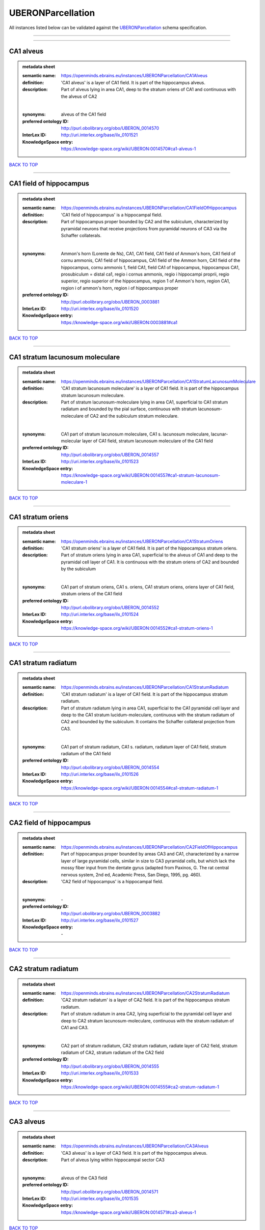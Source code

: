 ##################
UBERONParcellation
##################

All instances listed below can be validated against the `UBERONParcellation <https://openminds-documentation.readthedocs.io/en/latest/specifications/controlledTerms/UBERONParcellation.html>`_ schema specification.

------------

------------

CA1 alveus
----------

.. admonition:: metadata sheet

   :semantic name: https://openminds.ebrains.eu/instances/UBERONParcellation/CA1Alveus
   :definition: 'CA1 alveus' is a layer of CA1 field. It is part of the hippocampus alveus.
   :description: Part of alveus lying in area CA1, deep to the stratum oriens of CA1 and continuous with the alveus of CA2
   |
   :synonyms: alveus of the CA1 field
   :preferred ontology ID: http://purl.obolibrary.org/obo/UBERON_0014570
   :InterLex ID: http://uri.interlex.org/base/ilx_0101521
   :KnowledgeSpace entry: https://knowledge-space.org/wiki/UBERON:0014570#ca1-alveus-1

`BACK TO TOP <UBERONParcellation_>`_

------------

CA1 field of hippocampus
------------------------

.. admonition:: metadata sheet

   :semantic name: https://openminds.ebrains.eu/instances/UBERONParcellation/CA1FieldOfHippocampus
   :definition: 'CA1 field of hippocampus' is a hippocampal field.
   :description: Part of hippocampus proper bounded by CA2 and the subiculum, characterized by pyramidal neurons that receive projections from pyramidal neurons of CA3 via the Schaffer collaterals.
   |
   :synonyms: Ammon's horn (Lorente de Ns), CA1, CA1 field, CA1 field of Ammon's horn, CA1 field of cornu ammonis, CA1 field of hippocampus, CA1 field of the Ammon horn, CA1 field of the hippocampus, cornu ammonis 1, field CA1, field CA1 of hippocampus, hippocampus CA1, prosubiculum = distal ca1, regio i cornus ammonis, regio i hippocampi proprii, regio superior, regio superior of the hippocampus, region 1 of Ammon's horn, region CA1, region i of ammon's horn, region i of hippocampus proper
   :preferred ontology ID: http://purl.obolibrary.org/obo/UBERON_0003881
   :InterLex ID: http://uri.interlex.org/base/ilx_0101520
   :KnowledgeSpace entry: https://knowledge-space.org/wiki/UBERON:0003881#ca1

`BACK TO TOP <UBERONParcellation_>`_

------------

CA1 stratum lacunosum moleculare
--------------------------------

.. admonition:: metadata sheet

   :semantic name: https://openminds.ebrains.eu/instances/UBERONParcellation/CA1StratumLacunosumMoleculare
   :definition: 'CA1 stratum lacunosum moleculare' is a layer of CA1 field. It is part of the hippocampus stratum lacunosum moleculare.
   :description: Part of stratum lacunosum-moleculare lying in area CA1, superficial to CA1 stratum radiatum and bounded by the pial surface, continuous with stratum lacunosum-moleculare of CA2 and the subiculum stratum moleculare.
   |
   :synonyms: CA1 part of stratum lacunosum moleculare, CA1 s. lacunosum moleculare, lacunar-molecular layer of CA1 field, stratum lacunosum moleculare of the CA1 field
   :preferred ontology ID: http://purl.obolibrary.org/obo/UBERON_0014557
   :InterLex ID: http://uri.interlex.org/base/ilx_0101523
   :KnowledgeSpace entry: https://knowledge-space.org/wiki/UBERON:0014557#ca1-stratum-lacunosum-moleculare-1

`BACK TO TOP <UBERONParcellation_>`_

------------

CA1 stratum oriens
------------------

.. admonition:: metadata sheet

   :semantic name: https://openminds.ebrains.eu/instances/UBERONParcellation/CA1StratumOriens
   :definition: 'CA1 stratum oriens' is a layer of CA1 field. It is part of the hippocampus stratum oriens.
   :description: Part of stratum oriens lying in area CA1, superficial to the alveus of CA1 and deep to the pyramidal cell layer of CA1.  It is continuous with the stratum oriens of CA2 and bounded by the subiculum
   |
   :synonyms: CA1 part of stratum oriens, CA1 s. oriens, CA1 stratum oriens, oriens layer of CA1 field, stratum oriens of the CA1 field
   :preferred ontology ID: http://purl.obolibrary.org/obo/UBERON_0014552
   :InterLex ID: http://uri.interlex.org/base/ilx_0101524
   :KnowledgeSpace entry: https://knowledge-space.org/wiki/UBERON:0014552#ca1-stratum-oriens-1

`BACK TO TOP <UBERONParcellation_>`_

------------

CA1 stratum radiatum
--------------------

.. admonition:: metadata sheet

   :semantic name: https://openminds.ebrains.eu/instances/UBERONParcellation/CA1StratumRadiatum
   :definition: 'CA1 stratum radiatum' is a layer of CA1 field. It is part of the hippocampus stratum radiatum.
   :description: Part of stratum radiatum lying in area CA1, superficial to the CA1 pyramidal cell layer and deep to the CA1 stratum lucidum-moleculare, continuous with the stratum radiatum of CA2 and bounded by the subiculum. It contains the Schaffer collateral projection from CA3.
   |
   :synonyms: CA1 part of stratum radiatum, CA1 s. radiatum, radiatum layer of CA1 field, stratum radiatum of the CA1 field
   :preferred ontology ID: http://purl.obolibrary.org/obo/UBERON_0014554
   :InterLex ID: http://uri.interlex.org/base/ilx_0101526
   :KnowledgeSpace entry: https://knowledge-space.org/wiki/UBERON:0014554#ca1-stratum-radiatum-1

`BACK TO TOP <UBERONParcellation_>`_

------------

CA2 field of hippocampus
------------------------

.. admonition:: metadata sheet

   :semantic name: https://openminds.ebrains.eu/instances/UBERONParcellation/CA2FieldOfHippocampus
   :definition: Part of hippocampus proper bounded by areas CA3 and CA1, characterized by a narrow layer of large pyramidal cells, similar in size to CA3 pyramidal cells, but which lack the mossy fiber input from the dentate gyrus (adapted from Paxinos, G. The rat central nervous system, 2nd ed, Academic Press, San Diego, 1995, pg. 460).
   :description: 'CA2 field of hippocampus' is a hippocampal field.
   |
   :synonyms: \-
   :preferred ontology ID: http://purl.obolibrary.org/obo/UBERON_0003882
   :InterLex ID: http://uri.interlex.org/base/ilx_0101527
   :KnowledgeSpace entry: \-

`BACK TO TOP <UBERONParcellation_>`_

------------

CA2 stratum radiatum
--------------------

.. admonition:: metadata sheet

   :semantic name: https://openminds.ebrains.eu/instances/UBERONParcellation/CA2StratumRadiatum
   :definition: 'CA2 stratum radiatum' is a layer of CA2 field. It is part of the hippocampus stratum radiatum.
   :description: Part of stratum radiatum in area CA2,  lying superficial to the pyramidal cell layer and deep to CA2  stratum lacunosum-moleculare, continuous with the stratum radiatum of CA1 and CA3.
   |
   :synonyms: CA2 part of stratum radiatum, CA2 stratum radiatum, radiate layer of CA2 field, stratum radiatum of CA2, stratum radiatum of the CA2 field
   :preferred ontology ID: http://purl.obolibrary.org/obo/UBERON_0014555
   :InterLex ID: http://uri.interlex.org/base/ilx_0101533
   :KnowledgeSpace entry: https://knowledge-space.org/wiki/UBERON:0014555#ca2-stratum-radiatum-1

`BACK TO TOP <UBERONParcellation_>`_

------------

CA3 alveus
----------

.. admonition:: metadata sheet

   :semantic name: https://openminds.ebrains.eu/instances/UBERONParcellation/CA3Alveus
   :definition: 'CA3 alveus' is a layer of CA3 field. It is part of the hippocampus alveus.
   :description: Part of alveus lying within hippocampal sector CA3
   |
   :synonyms: alveus of the CA3 field
   :preferred ontology ID: http://purl.obolibrary.org/obo/UBERON_0014571
   :InterLex ID: http://uri.interlex.org/base/ilx_0101535
   :KnowledgeSpace entry: https://knowledge-space.org/wiki/UBERON:0014571#ca3-alveus-1

`BACK TO TOP <UBERONParcellation_>`_

------------

CA3 field of hippocampus
------------------------

.. admonition:: metadata sheet

   :semantic name: https://openminds.ebrains.eu/instances/UBERONParcellation/CA3FieldOfHippocampus
   :definition: Part of hippocampus proper bounded by the hilus of the dentate gyrus and area CA2, characterized by large pyramidal cells and a dense projection from dentate gyrus granule cell mossy fibers.
   :description: 'CA3 field of hippocampus' is a hippocampal field.
   |
   :synonyms: \-
   :preferred ontology ID: http://purl.obolibrary.org/obo/UBERON_0003883
   :InterLex ID: http://uri.interlex.org/base/ilx_0101534
   :KnowledgeSpace entry: \-

`BACK TO TOP <UBERONParcellation_>`_

------------

CA3 stratum radiatum
--------------------

.. admonition:: metadata sheet

   :semantic name: https://openminds.ebrains.eu/instances/UBERONParcellation/CA3StratumRadiatum
   :definition: 'CA3 stratum radiatum' is a layer of CA3 field. It is part of the hippocampus stratum radiatum.
   :description: Part of stratum radiatum in area CA3,  lying superficial to the stratum lucidum and deep to CA3  stratum lacunosum-moleculare.
   |
   :synonyms: CA3 part of stratum radiatum, CA3 s. radiatum, CA3 stratum radiatum, radiate layer of CA3 field, stratum radiatum of the CA3 field
   :preferred ontology ID: http://purl.obolibrary.org/obo/UBERON_0014556
   :InterLex ID: http://uri.interlex.org/base/ilx_0101542
   :KnowledgeSpace entry: https://knowledge-space.org/wiki/UBERON:0014556#ca3-stratum-radiatum-1

`BACK TO TOP <UBERONParcellation_>`_

------------

abducens nucleus
----------------

.. admonition:: metadata sheet

   :semantic name: https://openminds.ebrains.eu/instances/UBERONParcellation/abducensNucleus
   :definition: 'Abducens nucleus' is a cranial nerve nucleus, brainstem nucleus and hindbrain nucleus. It is part of the pons.
   :description: Nucleus located beneath the floor of the 4th ventricle in the pontine tegmentum, containing motor neurons innervating the lateral rectus muscle of the eye (Brodal, Neurological Anatomy, 3rd ed., 1981, pg 533).
   |
   :synonyms: \-
   :preferred ontology ID: http://purl.obolibrary.org/obo/UBERON_0002682
   :InterLex ID: http://uri.interlex.org/base/ilx_0100175
   :KnowledgeSpace entry: https://knowledge-space.org/wiki/UBERON:0002682#abducens-nucleus-1

`BACK TO TOP <UBERONParcellation_>`_

------------

accessory abducens nucleus
--------------------------

.. admonition:: metadata sheet

   :semantic name: https://openminds.ebrains.eu/instances/UBERONParcellation/accessoryAbducensNucleus
   :definition: 'Accessory abducens nucleus' is a nucleus of pontine reticular formation.
   :description: A small cluster of neurons in the pontine reticular formation in some mammals, containing the majority of motoneurons innervating theretractor bulbi muscles of the eye
   |
   :synonyms: ACVI
   :preferred ontology ID: http://purl.obolibrary.org/obo/UBERON_0035976
   :InterLex ID: http://uri.interlex.org/base/ilx_0100207
   :KnowledgeSpace entry: https://knowledge-space.org/wiki/UBERON:0035976#accessory-abducens-nucleus

`BACK TO TOP <UBERONParcellation_>`_

------------

accessory basal amygdaloid nucleus
----------------------------------

.. admonition:: metadata sheet

   :semantic name: https://openminds.ebrains.eu/instances/UBERONParcellation/accessoryBasalAmygdaloidNucleus
   :definition: 'Accessory basal amygdaloid nucleus' is a telencephalic nucleus. It is part of the basolateral amygdaloid nuclear complex.
   :description: \-
   |
   :synonyms: ABA, accessory basal nucleus, accessory basal nucleus of amygdala, accessory basal nucleus of the amygdala, basal amygdaloid nucleus, basomedial nucleus (accessory basal nucleus), basomedial nucleus (De Olmos), basomedial nucleus (de olmos), basomedial nucleus of amygdala, basomedial nucleus of the amygdala, medial part, medial principal nucleus, nucleus amygdalae basalis accessorius, nucleus amygdaloideus basalis, nucleus amygdaloideus basomedialis, nucleus basalis accessorius amygdalae, pars medialis
   :preferred ontology ID: http://purl.obolibrary.org/obo/UBERON_0002885
   :InterLex ID: http://uri.interlex.org/base/ilx_0100209
   :KnowledgeSpace entry: https://knowledge-space.org/wiki/UBERON:0002885#accessory-basal-amygdaloid-nucleus-1

`BACK TO TOP <UBERONParcellation_>`_

------------

accessory cuneate nucleus
-------------------------

.. admonition:: metadata sheet

   :semantic name: https://openminds.ebrains.eu/instances/UBERONParcellation/accessoryCuneateNucleus
   :definition: 'Accessory cuneate nucleus' is a nucleus of medulla oblongata.
   :description: The accessory cuneate nucleus is located lateral to the cuneate nucleus in the medulla oblongata at the level of the sensory decussation. It receives input from cervical spinal nerves and transmits that information to the cerebellum. These fibers are called cuneocerebellar fibers. In this function, the accessory cuneate nucleus is comparable to the upper extremity portion of the posterior spinocerebellar tract. [WP,unvetted].
   |
   :synonyms: ACu, external cuneate nucleus, external cuneate nucleus (Monakow, Blumenau 1891), lateral cuneate nucleus, nucleus cuneatis externus, nucleus cuneatus accessorius, nucleus cuneatus lateralis, nucleus funiculi cuneatus externus, nucleus Monakow, nucleus of corpus restiforme
   :preferred ontology ID: http://purl.obolibrary.org/obo/UBERON_0002864
   :InterLex ID: http://uri.interlex.org/base/ilx_0100211
   :KnowledgeSpace entry: https://knowledge-space.org/wiki/UBERON:0002864#accessory-cuneate-nucleus-1

`BACK TO TOP <UBERONParcellation_>`_

------------

accessory medullary lamina of globus pallidus
---------------------------------------------

.. admonition:: metadata sheet

   :semantic name: https://openminds.ebrains.eu/instances/UBERONParcellation/accessoryMedullaryLaminaOfGlobusPallidus
   :definition: 'Accessory medullary lamina of globus pallidus' is a white matter lamina of cerebral hemisphere. It is part of the medial globus pallidus.
   :description: Thin bundle of myelinated axons that divides the medial pallidal segment into outer and inner portions (Carpenter, Core Text of Neuroanatomy, 3rd ed., 1985, pg. 303).
   |
   :synonyms: accessory medullar lamina of pallidum, accessory medullary lamina, accessory medullary lamina of corpus striatum, accessory medullary lamina of globus pallidus, accessory medullary lamina of pallidum, accessory medullary lamina pallidus, incomplete medullary lamina of globus pallidus, incomplete medullary lamina of the globus pallidus, lamella pallidi incompleta, lamina medullaris accessoria, lamina medullaris accessoria corporis striati, lamina medullaris incompleta pallidi, lamina pallidi incompleta
   :preferred ontology ID: http://purl.obolibrary.org/obo/UBERON_0002763
   :InterLex ID: http://uri.interlex.org/base/ilx_0100214
   :KnowledgeSpace entry: https://knowledge-space.org/wiki/UBERON:0002763#accessory-medullary-lamina

`BACK TO TOP <UBERONParcellation_>`_

------------

accessory nerve fiber bundle
----------------------------

.. admonition:: metadata sheet

   :semantic name: https://openminds.ebrains.eu/instances/UBERONParcellation/accessoryNerveFiberBundle
   :definition: 'Accessory nerve fiber bundle' is a neuron projection bundle and central nervous system cell part cluster. It is part of the medulla oblongata.
   :description: Fibers of the accessory nerve (11th cranial nerve) contained within the medulla
   |
   :synonyms: accessory nerve fiber bundle, accessory nerve fibers, accessory nerve tract, eleventh cranial nerve fibers, fibrae nervi accessorius
   :preferred ontology ID: http://purl.obolibrary.org/obo/UBERON_0006117
   :InterLex ID: http://uri.interlex.org/base/ilx_0100215
   :KnowledgeSpace entry: https://knowledge-space.org/wiki/UBERON:0006117#accessory-nerve-fiber-bundle-1

`BACK TO TOP <UBERONParcellation_>`_

------------

accessory nerve root
--------------------

.. admonition:: metadata sheet

   :semantic name: https://openminds.ebrains.eu/instances/UBERONParcellation/accessoryNerveRoot
   :definition: A nerve root that is part of a accessory XI nerve.
   :description: 'Accessory nerve root' is a nerve root.
   |
   :synonyms: \-
   :preferred ontology ID: http://purl.obolibrary.org/obo/UBERON_0014615
   :InterLex ID: http://uri.interlex.org/base/ilx_0723817
   :KnowledgeSpace entry: https://knowledge-space.org/wiki/UBERON:0014615#accessory-nerve-root-1

`BACK TO TOP <UBERONParcellation_>`_

------------

adenohypophysis
---------------

.. admonition:: metadata sheet

   :semantic name: https://openminds.ebrains.eu/instances/UBERONParcellation/adenohypophysis
   :definition: 'Adenohypophysis' is part of the pituitary gland.
   :description: The adenohypophysis, which consists of the anterior and intermediate lobes of the pituitary gland, contains several types of endocrine cells, which secrete systemic hormones such as adenocorticotropic hormone (ACTH), GH, LH/FSH, TSH and prolactin in response to hypothalamus-derived releasing hormones (PMID:     22080957).
   |
   :synonyms: AHP, anterior hypophysis, anterior lobe, anterior lobe (hypophysis), anterior lobe of hypophysis, anterior lobe of pituitary, anterior lobe of pituitary gland, anterior lobe of the pituitary, anterior pituitary, anterior pituitary gland, cranial lobe, lobus anterior, lobus anterior (glandula pituitaria), lobus anterior hypophysis, pituitary anterior lobe, pituitary gland, pituitary glandanterior lobe, rostral lobe
   :preferred ontology ID: http://purl.obolibrary.org/obo/UBERON_0002196
   :InterLex ID: http://uri.interlex.org/base/ilx_0100315
   :KnowledgeSpace entry: https://knowledge-space.org/wiki/UBERON:0002196#adenohypophysis-1

`BACK TO TOP <UBERONParcellation_>`_

------------

aggregate regional part of brain
--------------------------------

.. admonition:: metadata sheet

   :semantic name: https://openminds.ebrains.eu/instances/UBERONParcellation/aggregateRegionalPartOfBrain
   :definition: 'Aggregate regional part of brain' is an anatomical entity. It is part of the brain.
   :description: A regional part of brain consisting of multiple brain regions that are not related through a simple volummetric part of hierarchy, e.g., basal ganglia.
   |
   :synonyms: set of nuclei of neuraxis
   :preferred ontology ID: http://purl.obolibrary.org/obo/UBERON_0010009
   :InterLex ID: http://uri.interlex.org/base/ilx_0100410
   :KnowledgeSpace entry: https://knowledge-space.org/wiki/UBERON:0010009#aggregate-regional-part-of-brain-1

`BACK TO TOP <UBERONParcellation_>`_

------------

alar central lobule
-------------------

.. admonition:: metadata sheet

   :semantic name: https://openminds.ebrains.eu/instances/UBERONParcellation/alarCentralLobule
   :definition: The lobulus centralis is a small square lobule, situated in the anterior cerebellar notch. It overlaps the lingula, from which it is separated by the precentral fissure; laterally, it extends along the upper and anterior part of each hemisphere, where it forms a wing-like prolongation, the alar central lobule. [WP,unvetted].
   :description: 'Alar central lobule' is a cerebellum hemisphere lobule.
   |
   :synonyms: \-
   :preferred ontology ID: http://purl.obolibrary.org/obo/UBERON_0003013
   :InterLex ID: http://uri.interlex.org/base/ilx_0100438
   :KnowledgeSpace entry: https://knowledge-space.org/wiki/UBERON:0003013#alar-central-lobule-1

`BACK TO TOP <UBERONParcellation_>`_

------------

allocortex
----------

.. admonition:: metadata sheet

   :semantic name: https://openminds.ebrains.eu/instances/UBERONParcellation/allocortex
   :definition: 'Allocortex' is a regional part of brain. It is part of the cerebral cortex.
   :description: One of two types of cerebral cortex defined on the basis of cytoarchitecture and fetal development. The other is neocortex. Allocortex does not pass through a prenatal phase of six-layered structure and has three or four layers in the mature brain ( Schiebler-1999 ). Allocortex has three subtypes: paleocortex, archicortex and periallocortex. This definition differs from that in some older sources, which excluded the olfactory bulb and the accessory olfactory bulb ( Carpenter-1983 ).
   |
   :synonyms: allocortex (Stephan), heterogenetic cortex, heterogenetic formations, intercalated nucleus of the medulla, nucleus intercalatus (staderini), transitional cortex
   :preferred ontology ID: http://purl.obolibrary.org/obo/UBERON_0014734
   :InterLex ID: http://uri.interlex.org/base/ilx_0100473
   :KnowledgeSpace entry: https://knowledge-space.org/wiki/UBERON:0014734#allocortex

`BACK TO TOP <UBERONParcellation_>`_

------------

amiculum of dentate nucleus
---------------------------

.. admonition:: metadata sheet

   :semantic name: https://openminds.ebrains.eu/instances/UBERONParcellation/amiculumOfDentateNucleus
   :definition: 'Amiculum of dentate nucleus' is a white matter of metencephalon and amiculum. It is part of the dentate nucleus.
   :description: \-
   |
   :synonyms: amdt, amiculum nuclei dentati, amiculum of the dentate nucleus, dentate nuclear amiculum
   :preferred ontology ID: http://purl.obolibrary.org/obo/UBERON_0002568
   :InterLex ID: http://uri.interlex.org/base/ilx_0100532
   :KnowledgeSpace entry: https://knowledge-space.org/wiki/UBERON:0002568#amiculum-of-dentate-nucleus-1

`BACK TO TOP <UBERONParcellation_>`_

------------

Ammon's horn
------------

.. admonition:: metadata sheet

   :semantic name: https://openminds.ebrains.eu/instances/UBERONParcellation/ammonsHorn
   :definition: 'Ammon's horn' is a regional part of brain. It is part of the limbic system, hippocampal formation and limbic lobe.
   :description: A part of the hippocampal formation consisting of a three layered cortex located in the forebrain bordered by the medial surface of the lateral ventricle, the dentate gyrus and the subiculum.  It has 3 subfields termed CA1, CA2 and CA3. The term hippocampus is often used synonymously with  hippocampal formation which consists of the hippocampus proper or Cornu Ammonis, the dentate gyrus and the subiculum.
   |
   :synonyms: ammon gyrus, ammon horn, Ammon horn fields, Ammon's horn, Ammons horn, cornu ammonis, Hip, hippocampus, hippocampus major, hippocampus proper, hippocampus proprius
   :preferred ontology ID: http://purl.obolibrary.org/obo/UBERON_0001954
   :InterLex ID: http://uri.interlex.org/base/ilx_0105021
   :KnowledgeSpace entry: https://knowledge-space.org/wiki/UBERON:0001954#hippocampus

`BACK TO TOP <UBERONParcellation_>`_

------------

amygdala
--------

.. admonition:: metadata sheet

   :semantic name: https://openminds.ebrains.eu/instances/UBERONParcellation/amygdala
   :definition: 'Amygdala' is a basal ganglion and cerebral hemisphere gray matter. It is part of the limbic system and temporal lobe.
   :description: Subcortical brain region lying anterior to the hippocampal formation in the temporal lobe and anterior to the temporal horn of the lateral ventricle in some species.  It is usually subdivided into several groups.  Functionally, it is not considered a unitary structure (MM).
   |
   :synonyms: amygdaloid area, amygdaloid body, amygdaloid complex, amygdaloid nuclear complex, amygdaloid nuclear group, amygdaloid nuclear groups, amygdaloid nucleus, archistriatum, Archistriatum, corpus amygdalae, corpus amygdaloideum, nucleus amygdalae
   :preferred ontology ID: http://purl.obolibrary.org/obo/UBERON_0001876
   :InterLex ID: http://uri.interlex.org/base/ilx_0100573
   :KnowledgeSpace entry: https://knowledge-space.org/wiki/UBERON:0001876#amygdala-1

`BACK TO TOP <UBERONParcellation_>`_

------------

angular gyrus
-------------

.. admonition:: metadata sheet

   :semantic name: https://openminds.ebrains.eu/instances/UBERONParcellation/angularGyrus
   :definition: 'Angular gyrus' is a gyrus. It is part of the parietal lobe.
   :description: Part of inferior parietal lobule formed by the cortex surrounding the upturned end of the superior temporal sulcus (Nolte, The Human Brain, 6th ed, 2009, pg 659)
   |
   :synonyms: AG, gyrus angularis, gyrus parietalis inferior, middle part of inferior parietal lobule, prelunate gyrus, preoccipital gyrus
   :preferred ontology ID: http://purl.obolibrary.org/obo/UBERON_0002686
   :InterLex ID: http://uri.interlex.org/base/ilx_0100627
   :KnowledgeSpace entry: https://knowledge-space.org/wiki/UBERON:0002686#angular-gyrus-1

`BACK TO TOP <UBERONParcellation_>`_

------------

annectant gyrus
---------------

.. admonition:: metadata sheet

   :semantic name: https://openminds.ebrains.eu/instances/UBERONParcellation/annectantGyrus
   :definition: 'Annectant gyrus' is an occipital gyrus.
   :description: \-
   |
   :synonyms: annectant gyrus
   :preferred ontology ID: http://purl.obolibrary.org/obo/UBERON_0026137
   :InterLex ID: http://uri.interlex.org/base/ilx_0100647
   :KnowledgeSpace entry: https://knowledge-space.org/wiki/UBERON:0026137#annectant-gyrus-1

`BACK TO TOP <UBERONParcellation_>`_

------------

ansa lenticularis
-----------------

.. admonition:: metadata sheet

   :semantic name: https://openminds.ebrains.eu/instances/UBERONParcellation/ansaLenticularis
   :definition: 'Ansa lenticularis' is a diencephalic white matter. It is part of the ventral thalamus.
   :description: White matter bundle containing part of the projection of the globus pallidus to the thalamus, forming a compact, conspicuous bundle running beneath the internal capsule and hooking around its medial edge (Nolte, The Human Brain, 6th ed., 2009, pg 659)
   |
   :synonyms: al, ansa lenticularis in thalamo, ansa lenticularis in thalamus, ventral peduncle of lateral forebrain bundle
   :preferred ontology ID: http://purl.obolibrary.org/obo/UBERON_0009641
   :InterLex ID: http://uri.interlex.org/base/ilx_0100654
   :KnowledgeSpace entry: https://knowledge-space.org/wiki/UBERON:0009641#ansa-lenticularis-1

`BACK TO TOP <UBERONParcellation_>`_

------------

ansiform lobule crus I
----------------------

.. admonition:: metadata sheet

   :semantic name: https://openminds.ebrains.eu/instances/UBERONParcellation/ansiformLobuleCrusI
   :definition: \-
   :description: \-
   |
   :synonyms: crus I of the ansiform lobule (HVII), crus primum lobuli ansiformis cerebelli [h vii a], first crus of ansiform lobule of cerebellum [hVIIa], hemispheric lobule VIIA, lobulus ansiform crus I, lobulus semilunaris superior, lobulus semilunaris superior cerebelli, posterior superior lobule, semilunar lobule-1 (superior), superior semilunar lobule, superior semilunar lobule of cerebellum
   :preferred ontology ID: http://purl.obolibrary.org/obo/UBERON_0005976
   :InterLex ID: http://uri.interlex.org/base/ilx_0104941
   :KnowledgeSpace entry: https://knowledge-space.org/wiki/UBERON:0005976#hemispheric-lobule-viia

`BACK TO TOP <UBERONParcellation_>`_

------------

ansiform lobule crus II
-----------------------

.. admonition:: metadata sheet

   :semantic name: https://openminds.ebrains.eu/instances/UBERONParcellation/ansiformLobuleCrusII
   :definition: \-
   :description: \-
   |
   :synonyms: crus II of the ansiform lobule (HVII), crus secundum lobuli ansiformis cerebelli [hVII A], hemispheric lobule VIIBi, inferior semilunar lobule, inferior semilunar lobule of cerebellum, lobulus ansiform crus II, lobulus semilunaris inferior, lobulus semilunaris inferior cerebelli, posterior inferior lobule, second crus of ansiform lobule of cerebellum [hVIIa], semilunar lobule-2 (inferior)
   :preferred ontology ID: http://purl.obolibrary.org/obo/UBERON_0005977
   :InterLex ID: http://uri.interlex.org/base/ilx_0104942
   :KnowledgeSpace entry: https://knowledge-space.org/wiki/NLXANAT:20081209#ansiform-lobule-crus-ii

`BACK TO TOP <UBERONParcellation_>`_

------------

anterior amygdaloid area
------------------------

.. admonition:: metadata sheet

   :semantic name: https://openminds.ebrains.eu/instances/UBERONParcellation/anteriorAmygdaloidArea
   :definition: 'Anterior amygdaloid area' is a cerebral hemisphere gray matter. It is part of the corticomedial nuclear complex.
   :description: \-
   |
   :synonyms: AA, anterior amygaloid area, anterior amygdalar area, anterior cortical nucleus, area amydaliformis anterior, area amygdaloidea anterior, area anterior amygdalae
   :preferred ontology ID: http://purl.obolibrary.org/obo/UBERON_0002890
   :InterLex ID: http://uri.interlex.org/base/ilx_0100670
   :KnowledgeSpace entry: https://knowledge-space.org/wiki/UBERON:0002890#anterior-amygdaloid-area-1

`BACK TO TOP <UBERONParcellation_>`_

------------

anterior calcarine sulcus
-------------------------

.. admonition:: metadata sheet

   :semantic name: https://openminds.ebrains.eu/instances/UBERONParcellation/anteriorCalcarineSulcus
   :definition: \-
   :description: 'Anterior calcarine sulcus' is a sulcus of brain.
   |
   :synonyms: \-
   :preferred ontology ID: http://purl.obolibrary.org/obo/UBERON_0002582
   :InterLex ID: http://uri.interlex.org/base/ilx_0100672
   :KnowledgeSpace entry: https://knowledge-space.org/wiki/UBERON:0002582#anterior-calcarine-sulcus-1

`BACK TO TOP <UBERONParcellation_>`_

------------

anterior cingulate cortex
-------------------------

.. admonition:: metadata sheet

   :semantic name: https://openminds.ebrains.eu/instances/UBERONParcellation/anteriorCingulateCortex
   :definition: 'Anterior cingulate cortex' is a regional part of brain. It is part of the cingulate cortex.
   :description: The frontal part of the cingulate cortex that resembles a collar form around the corpus callosum. It includes both the ventral and dorsal areas of the cingulate cortex. http://en.wikipedia.org/wiki/File:Gray727.svg
   |
   :synonyms: ACC, anterior cingulate
   :preferred ontology ID: http://purl.obolibrary.org/obo/UBERON_0009835
   :InterLex ID: http://uri.interlex.org/base/ilx_0100689
   :KnowledgeSpace entry: https://knowledge-space.org/wiki/UBERON:0009835#anterior-cingulate-cortex

`BACK TO TOP <UBERONParcellation_>`_

------------

anterior cingulate gyrus
------------------------

.. admonition:: metadata sheet

   :semantic name: https://openminds.ebrains.eu/instances/UBERONParcellation/anteriorCingulateGyrus
   :definition: 'Anterior cingulate gyrus' is a gyrus. It is part of the cingulate gyrus and anterior cingulate cortex.
   :description: \-
   |
   :synonyms: ACG, anterior cingulate, anterior division, cGa, cingulate gyrus, cortex cingularis anterior, gyrus cinguli anterior, gyrus limbicus anterior
   :preferred ontology ID: http://purl.obolibrary.org/obo/UBERON_0002756
   :InterLex ID: http://uri.interlex.org/base/ilx_0100690
   :KnowledgeSpace entry: https://knowledge-space.org/wiki/UBERON:0002756#anterior-cingulate-gyrus-1

`BACK TO TOP <UBERONParcellation_>`_

------------

anterior column of fornix
-------------------------

.. admonition:: metadata sheet

   :semantic name: https://openminds.ebrains.eu/instances/UBERONParcellation/anteriorColumnOfFornix
   :definition: 'Anterior column of fornix' is a cerebral hemisphere white matter. It is part of the fornix of brain.
   :description: \-
   |
   :synonyms: anterior column of fornix, anterior crus of fornix, anterior pillar of fornix, columna fornicis anterior, crus anterius, fornix
   :preferred ontology ID: http://purl.obolibrary.org/obo/UBERON_0002940
   :InterLex ID: http://uri.interlex.org/base/ilx_0100691
   :KnowledgeSpace entry: https://knowledge-space.org/wiki/UBERON:0002940#anterior-column-of-fornix-1

`BACK TO TOP <UBERONParcellation_>`_

------------

anterior commissure
-------------------

.. admonition:: metadata sheet

   :semantic name: https://openminds.ebrains.eu/instances/UBERONParcellation/anteriorCommissure
   :definition: A bundle of myelinated nerve fibers passing transversely through the lamina terminalis and connecting symmetrical parts of the two cerebral hemispheres; it consists of a smaller anterior part (pars anterior commissurae anterioris) and a larger posterior part (pars posterior commissurae anterioris).
   :description: 'Anterior commissure' is an intercerebral commissure and ventral commissure.
   |
   :synonyms: \-
   :preferred ontology ID: http://purl.obolibrary.org/obo/UBERON_0000935
   :InterLex ID: http://uri.interlex.org/base/ilx_0100692
   :KnowledgeSpace entry: https://knowledge-space.org/wiki/UBERON:0000935#anterior-commissure-1

`BACK TO TOP <UBERONParcellation_>`_

------------

anterior commissure anterior part
---------------------------------

.. admonition:: metadata sheet

   :semantic name: https://openminds.ebrains.eu/instances/UBERONParcellation/anteriorCommissureAnteriorPart
   :definition: 'Anterior commissure anterior part' is a commissure of telencephalon. It is part of the anterior commissure.
   :description: The part of the anterior commissure that contains fibers interconnecting the anterior olfactory nucleus in each hemisphere.  The fibers extend from the commissural region of the anterior commissure anteriorly into the olfactory bulb.  Within the commissural portion, the fibers lie in the anterior portion, but cannot be easily distinguished from the posterior fibers on gross dissection.  (Adapted from Heimer, 1996)
   |
   :synonyms: anterior commissure, anterior commissure olfactory limb, anterior commissure pars anterior, anterior part, anterior part of anterior commissure, commissura anterior, commissura rostralis, crus anterius, olfactory limb, olfactory limb of anterior commissure, olfactory part of anterior commissure, pars anterior, pars anterior commissurae anterioris, pars olfactoria, pars olfactoria commissurae anterioris
   :preferred ontology ID: http://purl.obolibrary.org/obo/UBERON_0003039
   :InterLex ID: http://uri.interlex.org/base/ilx_0100693
   :KnowledgeSpace entry: https://knowledge-space.org/wiki/UBERON:0003039#anterior-commissure-anterior-part-1

`BACK TO TOP <UBERONParcellation_>`_

------------

anterior horn of lateral ventricle
----------------------------------

.. admonition:: metadata sheet

   :semantic name: https://openminds.ebrains.eu/instances/UBERONParcellation/anteriorHornOfLateralVentricle
   :definition: 'Anterior horn of lateral ventricle' is a telencephalic ventricle.
   :description: Part of the lateral ventricle that extends anteriorly into the frontal lobes, bordered by the head of the caudate nucleus on the lateral side (Adapted from Heimer, 1996)
   |
   :synonyms: anterior horn of lateral ventricle, cornu anterius, cornu anterius (ventriculi lateralis), cornu anterius ventriculi lateralis, cornu frontale (ventriculi lateralis), cornu frontale ventriculi lateralis, frontal horn of lateral ventricle, ventriculus lateralis
   :preferred ontology ID: http://purl.obolibrary.org/obo/UBERON_0002651
   :InterLex ID: http://uri.interlex.org/base/ilx_0100702
   :KnowledgeSpace entry: https://knowledge-space.org/wiki/UBERON:0002651#anterior-horn-of-lateral-ventricle-1

`BACK TO TOP <UBERONParcellation_>`_

------------

anterior hypothalamic region
----------------------------

.. admonition:: metadata sheet

   :semantic name: https://openminds.ebrains.eu/instances/UBERONParcellation/anteriorHypothalamicRegion
   :definition: 'Anterior hypothalamic region' is a regional part of brain. It is part of the hypothalamus.
   :description: \-
   |
   :synonyms: AHR, anterior hypothalamic area, anterior hypothalamus, chiasmal zone, preoptic division
   :preferred ontology ID: http://purl.obolibrary.org/obo/UBERON_0002550
   :InterLex ID: http://uri.interlex.org/base/ilx_0100710
   :KnowledgeSpace entry: https://knowledge-space.org/wiki/UBERON:0002550#anterior-hypothalamic-region-1

`BACK TO TOP <UBERONParcellation_>`_

------------

anterior limb of internal capsule
---------------------------------

.. admonition:: metadata sheet

   :semantic name: https://openminds.ebrains.eu/instances/UBERONParcellation/anteriorLimbOfInternalCapsule
   :definition: 'Anterior limb of internal capsule' is a limb of internal capsule of telencephalon.
   :description: Portion of internal capsule lying between the lenticular nucleus and the head of the caudate nucleus.
   |
   :synonyms: anterior internal capsule, anterior limb, capsula interna, crus anterius capsulae internae, pars anterior
   :preferred ontology ID: http://purl.obolibrary.org/obo/UBERON_0014526
   :InterLex ID: http://uri.interlex.org/base/ilx_0100712
   :KnowledgeSpace entry: https://knowledge-space.org/wiki/UBERON:0014526#anterior-limb-of-internal-capsule-1

`BACK TO TOP <UBERONParcellation_>`_

------------

anterior lobe of cerebellum
---------------------------

.. admonition:: metadata sheet

   :semantic name: https://openminds.ebrains.eu/instances/UBERONParcellation/anteriorLobeOfCerebellum
   :definition: The region of the cerebellum that is anterior to the primary fissure.
   :description: 'Anterior lobe of cerebellum' is a cerebellum lobe.
   |
   :synonyms: \-
   :preferred ontology ID: http://purl.obolibrary.org/obo/UBERON_0002131
   :InterLex ID: http://uri.interlex.org/base/ilx_0100713
   :KnowledgeSpace entry: \-

`BACK TO TOP <UBERONParcellation_>`_

------------

anterior median eminence
------------------------

.. admonition:: metadata sheet

   :semantic name: https://openminds.ebrains.eu/instances/UBERONParcellation/anteriorMedianEminence
   :definition: 'Anterior median eminence' is a regional part of brain. It is part of the median eminence of neurohypophysis.
   :description: \-
   |
   :synonyms: AME, eminentia mediana anterior
   :preferred ontology ID: http://purl.obolibrary.org/obo/UBERON_0002648
   :InterLex ID: http://uri.interlex.org/base/ilx_0100714
   :KnowledgeSpace entry: https://knowledge-space.org/wiki/UBERON:0002648#anterior-median-eminence-1

`BACK TO TOP <UBERONParcellation_>`_

------------

anterior median oculomotor nucleus
----------------------------------

.. admonition:: metadata sheet

   :semantic name: https://openminds.ebrains.eu/instances/UBERONParcellation/anteriorMedianOculomotorNucleus
   :definition: 'Anterior median oculomotor nucleus' is a brainstem nucleus and midbrain nucleus. It is part of the oculomotor nuclear complex.
   :description: \-
   |
   :synonyms: AM3, anterior medial visceral nucleus, anterior median nucleus of oculomotor nerve, anterior median nucleus of oculomotor nuclear complex, nucleus anteromedialis, nucleus nervi oculomotorii medianus anterior, nucleus visceralis anteromedialis, ventral medial nucleus of oculomotor nerve, ventral medial visceral nucleus
   :preferred ontology ID: http://purl.obolibrary.org/obo/UBERON_0002701
   :InterLex ID: http://uri.interlex.org/base/ilx_0100716
   :KnowledgeSpace entry: https://knowledge-space.org/wiki/UBERON:0002701#anterior-median-oculomotor-nucleus-1

`BACK TO TOP <UBERONParcellation_>`_

------------

anterior nuclear group
----------------------

.. admonition:: metadata sheet

   :semantic name: https://openminds.ebrains.eu/instances/UBERONParcellation/anteriorNuclearGroup
   :definition: 'Anterior nuclear group' is a nucleus of dorsal thalamus.
   :description: Mostly gray regional part of anterior thalamic region, consisting of the anterior medial, anterior dorsal and anterior lateral thalamic nuclei in primates.  In rodents, it consists of anterior medial and anterior ventral divisions, with several subdivisions of each, according to Paxinos (MM: 2006-10-26)
   |
   :synonyms: ANG, anterior group of thalamus, anterior group of the dorsal thalamus, anterior nuclear group, anterior nuclear group of thalamus, anterior nuclear group of the thalamus, anterior nuclei of thalamus, anterior nucleus of thalamus, anterior thalamic group, anterior thalamic nuclear group, anterior thalamic nuclei, anterior thalamic nucleus, anterior thalamus, dorsal thalamus anterior division, nuclei anterior thalami, nuclei anteriores (thalami), nuclei anteriores thalami, nuclei thalamicus anterior, nucleus anterior thalami, nucleus thalamicus anterior, rostral thalamic nucleus
   :preferred ontology ID: http://purl.obolibrary.org/obo/UBERON_0002788
   :InterLex ID: http://uri.interlex.org/base/ilx_0100718
   :KnowledgeSpace entry: https://knowledge-space.org/wiki/UBERON:0002788#anterior-nuclear-group-1

`BACK TO TOP <UBERONParcellation_>`_

------------

anterior nucleus of hypothalamus
--------------------------------

.. admonition:: metadata sheet

   :semantic name: https://openminds.ebrains.eu/instances/UBERONParcellation/anteriorNucleusOfHypothalamus
   :definition: 'Anterior nucleus of hypothalamus' is a preoptic nucleus.
   :description: A loose heterogeneous collection of cells in the anterior hypothalamus, continuous rostrally with the medial and lateral preoptic areas and caudally with the tuber cinereum
   |
   :synonyms: AH, anterior hypothalamic area, anterior hypothalamic area anterior part, anterior hypothalamic nucleus, anterior nucleus of the hypothalamus, anterior part, area hypothalamica rostralis, fundamental gray substance, nucleus anterior hypothalami, nucleus hypothalamicus anterior, parvocellular nucleus of hypothalamus
   :preferred ontology ID: http://purl.obolibrary.org/obo/UBERON_0002634
   :InterLex ID: http://uri.interlex.org/base/ilx_0100719
   :KnowledgeSpace entry: https://knowledge-space.org/wiki/UBERON:0002634#anterior-nucleus-of-hypothalamus-1

`BACK TO TOP <UBERONParcellation_>`_

------------

anterior nucleus of hypothalamus central part
---------------------------------------------

.. admonition:: metadata sheet

   :semantic name: https://openminds.ebrains.eu/instances/UBERONParcellation/anteriorNucleusOfHypothalamusCentralPart
   :definition: 'Anterior nucleus of hypothalamus central part' is a regional part of brain. It is part of the anterior nucleus of hypothalamus.
   :description: \-
   |
   :synonyms: AHNc, anterior hypothalamic area, anterior hypothalamic area central part, anterior hypothalamic central part, anterior hypothalamic nucleus, anterior hypothalamic nucleus central part, anterior nucleus of hypothalamus central part, central part
   :preferred ontology ID: http://purl.obolibrary.org/obo/UBERON_0014590
   :InterLex ID: http://uri.interlex.org/base/ilx_0100720
   :KnowledgeSpace entry: https://knowledge-space.org/wiki/UBERON:0014590#anterior-nucleus-of-hypothalamus-central-part-1

`BACK TO TOP <UBERONParcellation_>`_

------------

anterior nucleus of hypothalamus dorsal part
--------------------------------------------

.. admonition:: metadata sheet

   :semantic name: https://openminds.ebrains.eu/instances/UBERONParcellation/anteriorNucleusOfHypothalamusDorsalPart
   :definition: 'Anterior nucleus of hypothalamus dorsal part' is a regional part of brain. It is part of the anterior nucleus of hypothalamus.
   :description: \-
   |
   :synonyms: AHNd, anterior hypothalamic dorsal part, anterior hypothalamic nucleus, anterior hypothalamic nucleus dorsal part, anterior nucleus of hypothalamus dorsal part, dorsal part
   :preferred ontology ID: http://purl.obolibrary.org/obo/UBERON_0014592
   :InterLex ID: http://uri.interlex.org/base/ilx_0100721
   :KnowledgeSpace entry: https://knowledge-space.org/wiki/UBERON:0014592#anterior-nucleus-of-hypothalamus-dorsal-part-1

`BACK TO TOP <UBERONParcellation_>`_

------------

anterior nucleus of hypothalamus posterior part
-----------------------------------------------

.. admonition:: metadata sheet

   :semantic name: https://openminds.ebrains.eu/instances/UBERONParcellation/anteriorNucleusOfHypothalamusPosteriorPart
   :definition: 'Anterior nucleus of hypothalamus posterior part' is a regional part of brain. It is part of the anterior nucleus of hypothalamus.
   :description: \-
   |
   :synonyms: AHNp, anterior hypothalamic nucleus, anterior hypothalamic nucleus posterior part, anterior hypothalamic posterior part, anterior nucleus of hypothalamus posterior part, posterior part
   :preferred ontology ID: http://purl.obolibrary.org/obo/UBERON_0014591
   :InterLex ID: http://uri.interlex.org/base/ilx_0100722
   :KnowledgeSpace entry: https://knowledge-space.org/wiki/UBERON:0014591#anterior-nucleus-of-hypothalamus-posterior-part-1

`BACK TO TOP <UBERONParcellation_>`_

------------

anterior olfactory nucleus
--------------------------

.. admonition:: metadata sheet

   :semantic name: https://openminds.ebrains.eu/instances/UBERONParcellation/anteriorOlfactoryNucleus
   :definition: 'Anterior olfactory nucleus' is a telencephalic nucleus. It is part of the olfactory cortex.
   :description: Laminated structure lying caudal to the olfactory bulb.
   |
   :synonyms: \-
   :preferred ontology ID: http://purl.obolibrary.org/obo/UBERON_0002266
   :InterLex ID: http://uri.interlex.org/base/ilx_0100724
   :KnowledgeSpace entry: https://knowledge-space.org/wiki/UBERON:0002266#anterior-olfactory-nucleus-1

`BACK TO TOP <UBERONParcellation_>`_

------------

anterior parieto-occipital sulcus
---------------------------------

.. admonition:: metadata sheet

   :semantic name: https://openminds.ebrains.eu/instances/UBERONParcellation/anteriorParietooccipitalSulcus
   :definition: 'Anterior parieto-occipital sulcus' is a sulcus of brain. It is part of the parieto-occipital sulcus.
   :description: \-
   |
   :synonyms: \-
   :preferred ontology ID: http://purl.obolibrary.org/obo/UBERON_0025829
   :InterLex ID: http://uri.interlex.org/base/ilx_0100736
   :KnowledgeSpace entry: https://knowledge-space.org/wiki/UBERON:0025829#anterior-parieto-occipital-sulcus-1

`BACK TO TOP <UBERONParcellation_>`_

------------

anterior perforated substance
-----------------------------

.. admonition:: metadata sheet

   :semantic name: https://openminds.ebrains.eu/instances/UBERONParcellation/anteriorPerforatedSubstance
   :definition: 'Anterior perforated substance' is a regional part of brain. It is part of the telencephalon.
   :description: Regional part of telencephalon lying on the basal surface and bounded by the olfactory trigone rostrally, the diagonal band medially and caudally and the prepiriform cortex laterally.  It is characterized by many perforations caused by small blood vessels entering the gray matter (Meyer et al., J. Comp. Neurol 284: 405, 1989).
   |
   :synonyms: anterior perforated area, anterior perforated space, area olfactoria (Mai), eminentia parolfactoria, olfactory area (Carpenter), olfactory area (Mai), olfactory tubercle, olfactory tubercle (Ganser), rostral perforated substance, substantia perforata anterior, tuber olfactorium
   :preferred ontology ID: http://purl.obolibrary.org/obo/UBERON_0018141
   :InterLex ID: http://uri.interlex.org/base/ilx_0100738
   :KnowledgeSpace entry: https://knowledge-space.org/wiki/UBERON:0018141#anterior-perforated-substance-1

`BACK TO TOP <UBERONParcellation_>`_

------------

anterior pretectal nucleus
--------------------------

.. admonition:: metadata sheet

   :semantic name: https://openminds.ebrains.eu/instances/UBERONParcellation/anteriorPretectalNucleus
   :definition: 'Anterior pretectal nucleus' is a nucleus of midbrain tectum and pretectal nucleus.
   :description: \-
   |
   :synonyms: anterior (ventral /principal) pretectal nucleus, anterior pretectal nucleus
   :preferred ontology ID: http://purl.obolibrary.org/obo/UBERON_0034918
   :InterLex ID: http://uri.interlex.org/base/ilx_0100741
   :KnowledgeSpace entry: https://knowledge-space.org/wiki/UBERON:0034918#anterior-pretectal-nucleus-1

`BACK TO TOP <UBERONParcellation_>`_

------------

anterior quadrangular lobule
----------------------------

.. admonition:: metadata sheet

   :semantic name: https://openminds.ebrains.eu/instances/UBERONParcellation/anteriorQuadrangularLobule
   :definition: \-
   :description: 'Anterior quadrangular lobule' is a cerebellum hemisphere lobule.
   |
   :synonyms: \-
   :preferred ontology ID: http://purl.obolibrary.org/obo/UBERON_0003015
   :InterLex ID: http://uri.interlex.org/base/ilx_0100743
   :KnowledgeSpace entry: https://knowledge-space.org/wiki/UBERON:0003015#anterior-quadrangular-lobule-1

`BACK TO TOP <UBERONParcellation_>`_

------------

anterior thalamic radiation
---------------------------

.. admonition:: metadata sheet

   :semantic name: https://openminds.ebrains.eu/instances/UBERONParcellation/anteriorThalamicRadiation
   :definition: The 'anterior thalamic radiation' is a white matter fibre bundle. It is part of the thalamic complex.
   :description: \-
   |
   :synonyms: anterior radiation of thalamus, athf, radiatio thalami anterior, radiationes thalamicae anteriores
   :preferred ontology ID: http://purl.obolibrary.org/obo/UBERON_0034746
   :InterLex ID: http://uri.interlex.org/base/ilx_0728673
   :KnowledgeSpace entry: https://knowledge-space.org/wiki/UBERON:0034746#anterior-thalamic-radiation

`BACK TO TOP <UBERONParcellation_>`_

------------

anterior transverse temporal gyrus
----------------------------------

.. admonition:: metadata sheet

   :semantic name: https://openminds.ebrains.eu/instances/UBERONParcellation/anteriorTransverseTemporalGyrus
   :definition: 'Anterior transverse temporal gyrus' is a transverse gyrus of Heschl.
   :description: The transverse temporal gyri (also called Heschl's gyri or Heschl's convolutions) are found in the area of primary auditory cortex in the superior temporal gyrus of the human brain, occupying Brodmann areas 41 and 42. It is the first cortical structure to process incoming auditory information. Anatomically, the transverse temporal gyri are distinct in that they run mediolaterally (towards the center of the brain) rather than dorsiventrally (front to back) as all other temporal lobe gyri run. The Heschl's gyri are named after Richard L. Heschl.
   |
   :synonyms: anterior transverse convolution of Heschl, anterior transverse convolution of heschl, anterior transverse temporal convolution of heschl, Anterior transverse temporal convolution of Heschl, first transverse gyrus of Heschl, First transverse gyrus of Heschl, great transverse gyrus of Heschl, Great transverse gyrus of Heschl, gyrus temporalis transversus anterior, gyrus temporalis transversus primus
   :preferred ontology ID: http://purl.obolibrary.org/obo/UBERON_0002773
   :InterLex ID: http://uri.interlex.org/base/ilx_0100750
   :KnowledgeSpace entry: https://knowledge-space.org/wiki/UBERON:0002773#anterior-transverse-temporal-gyrus-1

`BACK TO TOP <UBERONParcellation_>`_

------------

anterodorsal nucleus of medial geniculate body
----------------------------------------------

.. admonition:: metadata sheet

   :semantic name: https://openminds.ebrains.eu/instances/UBERONParcellation/anterodorsalNucleusOfMedialGeniculateBody
   :definition: 'Anterodorsal nucleus of medial geniculate body' is a nucleus of dorsal thalamus. It is part of the medial geniculate body.
   :description: \-
   |
   :synonyms: ADMG, anterodorsal nucleus of medial geniculate complex, anterodorsal nucleus of the medial geniculate body, nucleus corporis geniculati medialis, pars anterodorsalis
   :preferred ontology ID: http://purl.obolibrary.org/obo/UBERON_0014521
   :InterLex ID: http://uri.interlex.org/base/ilx_0100757
   :KnowledgeSpace entry: https://knowledge-space.org/wiki/UBERON:0014521#anterodorsal-nucleus-of-medial-geniculate-body-1

`BACK TO TOP <UBERONParcellation_>`_

------------

anterodorsal nucleus of thalamus
--------------------------------

.. admonition:: metadata sheet

   :semantic name: https://openminds.ebrains.eu/instances/UBERONParcellation/anterodorsalNucleusOfThalamus
   :definition: 'Anterodorsal nucleus of thalamus' is a nucleus of dorsal thalamus. It is part of the anterior nuclear group.
   :description: \-
   |
   :synonyms: AD, anterior dorsal thalamic nucleus, anterodorsal nucleus, anterodorsal nucleus of thalamus, anterodorsal nucleus of the thalamus, anterodorsal thalamic nucleus, nucleus anterior dorsalis, nucleus anterior dorsalis thalami, nucleus anterior thalami dorsalis, nucleus anterodorsalis, nucleus anterodorsalis (Hassler), nucleus anterodorsalis of thalamus, nucleus anterodorsalis thalami, nucleus anterosuperior, nucleus thalamicus anterodorsalis
   :preferred ontology ID: http://purl.obolibrary.org/obo/UBERON_0002679
   :InterLex ID: http://uri.interlex.org/base/ilx_0100755
   :KnowledgeSpace entry: https://knowledge-space.org/wiki/UBERON:0002679#anterodorsal-nucleus

`BACK TO TOP <UBERONParcellation_>`_

------------

anteromedial nucleus of thalamus
--------------------------------

.. admonition:: metadata sheet

   :semantic name: https://openminds.ebrains.eu/instances/UBERONParcellation/anteromedialNucleusOfThalamus
   :definition: 'Anteromedial nucleus of thalamus' is a nucleus of dorsal thalamus. It is part of the anterior nuclear group.
   :description: \-
   |
   :synonyms: AM, anteromedial nucleus, anteromedial nucleus of thalamus, anteromedial nucleus of the thalamus, anteromedial thalamic nucleus, nucleus anterior medialis, nucleus anterior medialis thalami, nucleus anterior thalami medialis, nucleus anteromedialis, nucleus anteromedialis (Hassler), nucleus anteromedialis thalami, nucleus thalamicus anteromedialis
   :preferred ontology ID: http://purl.obolibrary.org/obo/UBERON_0002681
   :InterLex ID: http://uri.interlex.org/base/ilx_0100768
   :KnowledgeSpace entry: https://knowledge-space.org/wiki/UBERON:0002681#anteromedial-nucleus

`BACK TO TOP <UBERONParcellation_>`_

------------

anteroventral cochlear nucleus
------------------------------

.. admonition:: metadata sheet

   :semantic name: https://openminds.ebrains.eu/instances/UBERONParcellation/anteroventralCochlearNucleus
   :definition: 'Anteroventral cochlear nucleus' is a cochlear nucleus. It is part of the ventral cochlear nucleus.
   :description: \-
   |
   :synonyms: anterior part, anterior part of anterior cochlear nucleus, anterior part of the ventral cochlear nucleus, anterior ventral cochlear nucleus, anteroventral auditory nucleus, AVCo, nucleus cochlearis anteroventralis, nucleus magnocellularis, ventral cochlear nucleus, ventral coclear nucleus anterior part
   :preferred ontology ID: http://purl.obolibrary.org/obo/UBERON_0002830
   :InterLex ID: http://uri.interlex.org/base/ilx_0100778
   :KnowledgeSpace entry: https://knowledge-space.org/wiki/UBERON:0002830#anteroventral-cochlear-nucleus-1

`BACK TO TOP <UBERONParcellation_>`_

------------

anteroventral nucleus of thalamus
---------------------------------

.. admonition:: metadata sheet

   :semantic name: https://openminds.ebrains.eu/instances/UBERONParcellation/anteroventralNucleusOfThalamus
   :definition: 'Anteroventral nucleus of thalamus' is a nucleus of dorsal thalamus. It is part of the anterior nuclear group.
   :description: \-
   |
   :synonyms: anterior ventral nucleus of thalamus, anteroprincipal thalamic nucleus, anteroventral nucleus, anteroventral nucleus of thalamus, anteroventral nucleus of the thalamus, anteroventral thalamic nucleus, AV, nucleus anterior principalis (Hassler), nucleus anterior thalami ventralis, nucleus anterior ventralis, nucleus anteroinferior, nucleus anteroventralis, nucleus anteroventralis thalami, nucleus thalamicus anteroprincipalis, nucleus thalamicus anteroventralis, ventral anterior nucleus of the thalamus, ventroanterior nucleus
   :preferred ontology ID: http://purl.obolibrary.org/obo/UBERON_0002685
   :InterLex ID: http://uri.interlex.org/base/ilx_0100779
   :KnowledgeSpace entry: https://knowledge-space.org/wiki/UBERON:0002685#anteroventral-nucleus

`BACK TO TOP <UBERONParcellation_>`_

------------

anteroventral preoptic nucleus
------------------------------

.. admonition:: metadata sheet

   :semantic name: https://openminds.ebrains.eu/instances/UBERONParcellation/anteroventralPreopticNucleus
   :definition: 'Anteroventral preoptic nucleus' is a preoptic nucleus.
   :description: \-
   |
   :synonyms: anteroventral preoptic nuclei, AVP
   :preferred ontology ID: http://purl.obolibrary.org/obo/UBERON_0035974
   :InterLex ID: http://uri.interlex.org/base/ilx_0100783
   :KnowledgeSpace entry: https://knowledge-space.org/wiki/UBERON:0035974#anteroventral-preoptic-nucleus

`BACK TO TOP <UBERONParcellation_>`_

------------

arcopallium
-----------

.. admonition:: metadata sheet

   :semantic name: https://openminds.ebrains.eu/instances/UBERONParcellation/arcopallium
   :definition: 'Arcopallium' is a regional part of brain. It is part of the pallium.
   :description: A pallial region found in avias that partially overlap regions homologous to the amygdala of mammals.
   |
   :synonyms: A, amygdaloid complex, arched pallium, archistriatum, Arcopallium, epistriatum
   :preferred ontology ID: http://purl.obolibrary.org/obo/UBERON_0007350
   :InterLex ID: http://uri.interlex.org/base/ilx_0100877
   :KnowledgeSpace entry: https://knowledge-space.org/wiki/UBERON:0007350#arcopallium

`BACK TO TOP <UBERONParcellation_>`_

------------

arcuate fasciculus
------------------

.. admonition:: metadata sheet

   :semantic name: https://openminds.ebrains.eu/instances/UBERONParcellation/arcuateFasciculus
   :definition: \-
   :description: The 'arcuate fasciculus' is a white matter fibre bundle connecting the posterior part of the temporoparietal junction with the frontal cortex in the brain. It is is a cerebral nerve fasciculus.
   |
   :synonyms: AF, arcuate fascicle, ARF, cerebral arcuate fasciculus, fasciculus arcuatus, fibrae arcuatae cerebri
   :preferred ontology ID: http://purl.obolibrary.org/obo/UBERON_0035937
   :InterLex ID: http://uri.interlex.org/base/ilx_0731407
   :KnowledgeSpace entry: https://knowledge-space.org/wiki/UBERON:0035937#arcuate-fasciculus

`BACK TO TOP <UBERONParcellation_>`_

------------

arcuate nucleus of hypothalamus
-------------------------------

.. admonition:: metadata sheet

   :semantic name: https://openminds.ebrains.eu/instances/UBERONParcellation/arcuateNucleusOfHypothalamus
   :definition: 'Arcuate nucleus of hypothalamus' is a hypothalamic nucleus. It is part of the periventricular zone of hypothalamus and intermediate hypothalamic region.
   :description: The arcuate nucleus (or infundibular nucleus) is an aggregation of neurons in the mediobasal hypothalamus, adjacent to the third ventricle and the median eminence. The arcuate nucleus includes several important populations of neurons, including: Neuroendocrine neurons, Centrally-projecting neurons and Others. [WP,unvetted].
   |
   :synonyms: ArcH, arcuate hypothalamic nucleus, arcuate nucleus, arcuate nucleus of the hypothalamus, arcuate nucleus-2, arcuate periventricular nucleus, infundibular hypothalamic nucleus, infundibular nucleus, infundibular periventricular nucleus, nucleus arcuatus, nucleus arcuatus (hypothalamus), nucleus arcuatus hypothalami, nucleus infundibularis, nucleus infundibularis hypothalami, nucleus semilunaris
   :preferred ontology ID: http://purl.obolibrary.org/obo/UBERON_0001932
   :InterLex ID: http://uri.interlex.org/base/ilx_0100881
   :KnowledgeSpace entry: https://knowledge-space.org/wiki/UBERON:0001932#arcuate-nucleus-of-hypothalamus-1

`BACK TO TOP <UBERONParcellation_>`_

------------

arcuate nucleus of medulla
--------------------------

.. admonition:: metadata sheet

   :semantic name: https://openminds.ebrains.eu/instances/UBERONParcellation/arcuateNucleusOfMedulla
   :definition: 'Arcuate nucleus of medulla' is a nucleus of medulla oblongata.
   :description: \-
   |
   :synonyms: ArcM, arcuate hypothalamic nucleus medial part, arcuate hypothalamic nucleus of medulla, arcuate nucleus, arcuate nucleus (medulla), arcuate nucleus of hypothalamus of medulla, arcuate nucleus of the medulla, arcuate nucleus-1, arcuate nucleus-2 of medulla, arcuate periventricular nucleus of medulla, infundibular hypothalamic nucleus of medulla, infundibular nucleus of medulla, infundibular periventricular nucleus of medulla, medial arcuate nucleus, medial part, medulla arcuate hypothalamic nucleus, medulla arcuate nucleus, medulla arcuate nucleus of hypothalamus, medulla arcuate nucleus-2, medulla arcuate periventricular nucleus, medulla infundibular hypothalamic nucleus, medulla infundibular nucleus, medulla infundibular periventricular nucleus, nuclei arcuati, nucleus arciformis pyramidalis, nucleus arcuatus myelencephali, nucleus arcuatus pyramidalis
   :preferred ontology ID: http://purl.obolibrary.org/obo/UBERON_0002865
   :InterLex ID: http://uri.interlex.org/base/ilx_0100882
   :KnowledgeSpace entry: https://knowledge-space.org/wiki/UBERON:0002865#arcuate-nucleus-of-medulla-1

`BACK TO TOP <UBERONParcellation_>`_

------------

area postrema
-------------

.. admonition:: metadata sheet

   :semantic name: https://openminds.ebrains.eu/instances/UBERONParcellation/areaPostrema
   :definition: 'Area postrema' is a sensory circumventricular organ. It is part of the medulla oblongata and fourth ventricle.
   :description: A small, rounded eminence on each side of the fourth ventricle, which receives nerve fibers from the solitary nucleus , spinal cord, and adjacent areas of the medulla. The area postrema lies outside the blood-brain barrier and its functions include acting as an emetic chemoreceptor.
   |
   :synonyms: \-
   :preferred ontology ID: http://purl.obolibrary.org/obo/UBERON_0002162
   :InterLex ID: http://uri.interlex.org/base/ilx_0100888
   :KnowledgeSpace entry: https://knowledge-space.org/wiki/UBERON:0002162#area-postrema-1

`BACK TO TOP <UBERONParcellation_>`_

------------

area X of basal ganglion
------------------------

.. admonition:: metadata sheet

   :semantic name: https://openminds.ebrains.eu/instances/UBERONParcellation/areaXOfBasalGanglion
   :definition: 'Area X of basal ganglion' is a nucleus of brain. It is part of the basal ganglion.
   :description: A nucleus in the basal ganglion of songbirds.
   |
   :synonyms: \-
   :preferred ontology ID: http://purl.obolibrary.org/obo/UBERON_0035807
   :InterLex ID: http://uri.interlex.org/base/ilx_0731535
   :KnowledgeSpace entry: https://knowledge-space.org/wiki/UBERON:0035807#area-x-of-basal-ganglion

`BACK TO TOP <UBERONParcellation_>`_

------------

area X of ventral lateral nucleus
---------------------------------

.. admonition:: metadata sheet

   :semantic name: https://openminds.ebrains.eu/instances/UBERONParcellation/areaXOfVentralLateralNucleus
   :definition: 'Area X of ventral lateral nucleus' is a gray matter of diencephalon. It is part of the ventral lateral nucleus of thalamus.
   :description: \-
   |
   :synonyms: anteromedial part of ventral lateral posterior nucleus (jones), area X, area X of Olszewski, nucleus lateralis intermedius mediodorsalis situs ventralis medialis, nucleus ventralis oralis, nucleus ventro-oralis internus (Hassler), nucleus ventrooralis internus, nucleus ventrooralis internus (Hassler), pars posterior (Dewulf), pars posterior (dewulf), superior part, X
   :preferred ontology ID: http://purl.obolibrary.org/obo/UBERON_0002687
   :InterLex ID: http://uri.interlex.org/base/ilx_0100891
   :KnowledgeSpace entry: https://knowledge-space.org/wiki/UBERON:0002687#area-x

`BACK TO TOP <UBERONParcellation_>`_

------------

arthropod optic lobe
--------------------

.. admonition:: metadata sheet

   :semantic name: https://openminds.ebrains.eu/instances/UBERONParcellation/arthropodOpticLobe
   :definition: 'Arthropod optic lobe' is a visual processing part of nervous system. It is part of the brain.
   :description: A region of the adult brain that processes the visual information from the compound eyes.
   |
   :synonyms: \-
   :preferred ontology ID: http://purl.obolibrary.org/obo/UBERON_0006795
   :InterLex ID: http://uri.interlex.org/base/ilx_0732637
   :KnowledgeSpace entry: https://knowledge-space.org/wiki/UBERON:0006795#arthropod-optic-lobe

`BACK TO TOP <UBERONParcellation_>`_

------------

auditory cortex
---------------

.. admonition:: metadata sheet

   :semantic name: https://openminds.ebrains.eu/instances/UBERONParcellation/auditoryCortex
   :definition: The auditory cortex consists of neocortical areas that are functionally activated predominantly to sound, with the shortest latency.
   :description: The auditory cortex is the part of the temporal lobe that processes auditory information in humans and other vertebrates. It is a part of the auditory system, performing basic and higher functions in hearing, such as possible relations to language switching.It is located bilaterally, roughly at the upper sides of the temporal lobes – in humans on the superior temporal plane, within the lateral fissure and comprising parts of Heschl's gyrus and the superior temporal gyrus, including planum polare and planum temporale (roughly Brodmann areas 41, 42, and partially 22). Unilateral destruction, in a region of the auditory pathway above the cochlear nucleus, results in slight hearing loss, whereas bilateral destruction results in cortical deafness.
   |
   :synonyms: \-
   :preferred ontology ID: http://purl.obolibrary.org/obo/UBERON_0001393
   :InterLex ID: http://uri.interlex.org/base/ilx_0100996
   :KnowledgeSpace entry: https://knowledge-space.org/wiki/UBERON:0001393#auditory-cortex

`BACK TO TOP <UBERONParcellation_>`_

------------

banks of superior temporal sulcus
---------------------------------

.. admonition:: metadata sheet

   :semantic name: https://openminds.ebrains.eu/instances/UBERONParcellation/banksOfSuperiorTemporalSulcus
   :definition: 'Banks of superior temporal sulcus' is an anatomical entity. It is part of the superior temporal sulcus.
   :description: Component of the temporal lobe, lateral aspect.  The rostral boundary is the superior temporal gyrus and the caudal boundary the middle temporal gyrus.  Within the FreeSurfer definition, this reflects primarily the posterior aspect of the superior temporal sulcus (Christine Fennema-Notestine).
   |
   :synonyms: banks of superior temporal sulcus
   :preferred ontology ID: http://purl.obolibrary.org/obo/UBERON_0028622
   :InterLex ID: http://uri.interlex.org/base/ilx_0101088
   :KnowledgeSpace entry: https://knowledge-space.org/wiki/UBERON:0028622#banks-of-superior-temporal-sulcus-1

`BACK TO TOP <UBERONParcellation_>`_

------------

barrel cortex
-------------

.. admonition:: metadata sheet

   :semantic name: https://openminds.ebrains.eu/instances/UBERONParcellation/barrelCortex
   :definition: 'Barrel cortex' is a functional part of brain. It is part of the primary somatosensory cortex.
   :description: The term primary somatosensory area, barrel field refers to one of 6 subdivisions of the primary somesthetic area of the cerebral cortex in the mouse (Dong-2004) and the rat (Swanson-2004). It is defined as dark-staining regions in Nissl and other types of stains of layer four of the somatosensory cortex of rodents where somatosensory inputs from the contralateral side of the body come in from the thalamus, in particular input from the whiskers. Each barrel ranges in size from 100-400 um in diameter. (modified from BrainInfo and Wikipedia)
   |
   :synonyms: barrel cortex, barrel field, barrel field of the primary somatosensory area, barrel field sensory area, primary somatosensory area, primary somatosensory area barrel field, primary somatosensory cortex, whisker barrels, whisker sensory area
   :preferred ontology ID: http://purl.obolibrary.org/obo/UBERON_0010415
   :InterLex ID: http://uri.interlex.org/base/ilx_0101097
   :KnowledgeSpace entry: https://knowledge-space.org/wiki/UBERON:0010415#barrel-cortex

`BACK TO TOP <UBERONParcellation_>`_

------------

basal amygdaloid nucleus
------------------------

.. admonition:: metadata sheet

   :semantic name: https://openminds.ebrains.eu/instances/UBERONParcellation/basalAmygdaloidNucleus
   :definition: 'Basal amygdaloid nucleus' is a telencephalic nucleus. It is part of the basolateral amygdaloid nuclear complex.
   :description: \-
   |
   :synonyms: basal nucleus of the amygdala, basolateral amygaloid nucleus, basolateral amygdalar nucleus, basolateral amygdaloid nucleus, basolateral nucleus (De Olmos), basolateral nucleus of amygdala, basolateral nucleus of the amygdala, intermediate principal nucleus, nucleus amygdalae basalis, nucleus amygdalae basalis lateralis, nucleus amygdaloideus basalis, nucleus amygdaloideus basolateralis, nucleus basalis amygdalae
   :preferred ontology ID: http://purl.obolibrary.org/obo/UBERON_0002887
   :InterLex ID: http://uri.interlex.org/base/ilx_0101100
   :KnowledgeSpace entry: https://knowledge-space.org/wiki/UBERON:0002887#basal-amygdaloid-nucleus-1

`BACK TO TOP <UBERONParcellation_>`_

------------

basal forebrain
---------------

.. admonition:: metadata sheet

   :semantic name: https://openminds.ebrains.eu/instances/UBERONParcellation/basalForebrain
   :definition: 'Basal forebrain' is a regional part of brain. It is part of the forebrain.
   :description: A region of the brain consisting of ventral and rostral subcortical regions of the telencephalon, including among others, the basal ganglia, septal nuclei, amygdala, ventral pallidum, substantia innominata, and basal nucleus of Meynert.
   |
   :synonyms: basal forebrain area, pars basalis telencephali
   :preferred ontology ID: http://purl.obolibrary.org/obo/UBERON_0002743
   :InterLex ID: http://uri.interlex.org/base/ilx_0101101
   :KnowledgeSpace entry: https://knowledge-space.org/wiki/UBERON:0002743#basal-forebrain-1

`BACK TO TOP <UBERONParcellation_>`_

------------

basal ganglion
--------------

.. admonition:: metadata sheet

   :semantic name: https://openminds.ebrains.eu/instances/UBERONParcellation/basalGanglion
   :definition: 'Basal ganglion' is a brain gray matter and nuclear complex of neuraxis. It is part of the collection of basal ganglia.
   :description: An individual member of a collection of basal ganglia. Basal ganglia are subcortical masses of gray matter in the forebrain and midbrain that are richly interconnected and so viewed as a functional system. The nuclei usually included are the caudate nucleus (caudoputamen in rodents), putamen, globus pallidus, substantia nigra (pars compacta and pars reticulata) and the subthalamic nucleus. Some also include the nucleus accumbens and ventral pallidum[NIF,modified].
   |
   :synonyms: \-
   :preferred ontology ID: http://purl.obolibrary.org/obo/UBERON_0002420
   :InterLex ID: http://uri.interlex.org/base/ilx_0729164
   :KnowledgeSpace entry: https://knowledge-space.org/wiki/UBERON:0002420#basal-ganglion

`BACK TO TOP <UBERONParcellation_>`_

------------

basal nuclear complex
---------------------

.. admonition:: metadata sheet

   :semantic name: https://openminds.ebrains.eu/instances/UBERONParcellation/basalNuclearComplex
   :definition: 'Basal nuclear complex' is a nuclear complex of neuraxis and gray matter of forebrain. It is part of the basal forebrain.
   :description: The deep nuclei of telencephalic origin found in the basal region of the forebrain, The deep nuclei found in the basal forebrain.Large subcortical nuclear masses derived from the telencephalon and located in the basal regions of the cerebral hemispheres. (MeSH definition of Basal Ganglia in UMLS).
   |
   :synonyms: basal ganglia, basal ganglia (anatomic), basal nuclei, basal nuclei of the forebrain, corpus striatum (Savel'ev), ganglia basales
   :preferred ontology ID: http://purl.obolibrary.org/obo/UBERON_0006098
   :InterLex ID: http://uri.interlex.org/base/ilx_0101108
   :KnowledgeSpace entry: https://knowledge-space.org/wiki/UBERON:0006098#basal-nuclear-complex-1

`BACK TO TOP <UBERONParcellation_>`_

------------

basal nucleus of telencephalon
------------------------------

.. admonition:: metadata sheet

   :semantic name: https://openminds.ebrains.eu/instances/UBERONParcellation/basalNucleusOfTelencephalon
   :definition: 'Basal nucleus of telencephalon' is a telencephalic nucleus. It is part of the substantia innominata.
   :description: One of four major groupings of cholinergic neurons in the basal forebrain containing neurons that project widely to the cortex and amygdala (Butler and Hodos, Comparative Vertebrate Neuroanatomy, 3rd ed, 2005, pg 488)
   |
   :synonyms: basal forebrain nucleus, basal magnocellular nucleus, basal magnocellular nucleus (substantia innominata), basal nuclei of Meynert, basal nucleus, basal nucleus (Meynert), basal nucleus of Meynert, basal substance of telencephalon, Ch4, ganglion of Meynert, magnocellular basal nucleus, magnocellular nucleus of the pallidum, magnocellular preoptic nucleus, Meynert's nucleus, nucleus basalis, nucleus basalis (Meynert), nucleus basalis Meynert, Nucleus basalis of Meynert, nucleus basalis telencephali, nucleus of the horizontal limb of the diagonal band (Price-Powell), substantia basalis telencephali
   :preferred ontology ID: http://purl.obolibrary.org/obo/UBERON_0010010
   :InterLex ID: http://uri.interlex.org/base/ilx_0101109
   :KnowledgeSpace entry: https://knowledge-space.org/wiki/UBERON:0010010#basal-nucleus

`BACK TO TOP <UBERONParcellation_>`_

------------

basal part of pons
------------------

.. admonition:: metadata sheet

   :semantic name: https://openminds.ebrains.eu/instances/UBERONParcellation/basalPartOfPons
   :definition: 'Basal part of pons' is a regional part of brain. It is part of the pons.
   :description: Ventral subdivision of the pons which consists of the massive pontine pertuberance on pontine ventral surface.
   |
   :synonyms: basal part of the pons, basal portion of pons, base of pons, basilar part of pons, basilar pons, basis pontis, pars anterior pontis, pars basilaris pontis, pars ventralis pontis, pons proper, ventral pons, ventral portion of pons
   :preferred ontology ID: http://purl.obolibrary.org/obo/UBERON_0002567
   :InterLex ID: http://uri.interlex.org/base/ilx_0101110
   :KnowledgeSpace entry: https://knowledge-space.org/wiki/UBERON:0002567#basal-part-of-pons-1

`BACK TO TOP <UBERONParcellation_>`_

------------

basolateral amygdaloid nuclear complex
--------------------------------------

.. admonition:: metadata sheet

   :semantic name: https://openminds.ebrains.eu/instances/UBERONParcellation/basolateralAmygdaloidNuclearComplex
   :definition: 'Basolateral amygdaloid nuclear complex' is a cerebral hemisphere gray matter and nuclear complex of neuraxis. It is part of the amygdala.
   :description: A set of amygdalar nuclei comprising the lateral nucleus (LA), the basal nucleus (BA), and the accessory basal nuclei (ABN). These nuclei are bordered laterally by the external capsule and medially by the central amygdalar nucleus as well as the amygdalohippocampal area. This definition refers to the rat Basolateral nuclear complex.
   |
   :synonyms: amygdalar basolateral nucleus, amygdaloid basolateral complex, basolateral amygdala, basolateral amygdaloid nuclear complex, basolateral complex, basolateral nuclear complex, basolateral nuclear group, basolateral nuclei of amygdala, basolateral subdivision of amygdala, BL, deep nuclei, pars basolateralis (Corpus amygdaloideum), set of basolateral nuclei of amygdala, vicarious cortex
   :preferred ontology ID: http://purl.obolibrary.org/obo/UBERON_0006107
   :InterLex ID: http://uri.interlex.org/base/ilx_0101128
   :KnowledgeSpace entry: https://knowledge-space.org/wiki/UBERON:0006107#basolateral-nuclear-complex

`BACK TO TOP <UBERONParcellation_>`_

------------

bed nucleus of stria terminalis
-------------------------------

.. admonition:: metadata sheet

   :semantic name: https://openminds.ebrains.eu/instances/UBERONParcellation/bedNucleusOfStriaTerminalis
   :definition: 'Bed nucleus of stria terminalis' is a telencephalic nucleus. It is part of the septal nuclear complex.
   :description: Nucleus defined on the basis of Nissl stain whose cells are embedded in, and surround the stria terminalis at its rostral extreme, where it splits into multiple bundles directed ventrally toward different parts of the hypothalamus. The nucleus wraps around the anterior commissure. It is bounded laterally by the internal capsule, medially by the lateral septal nucleus and the anterior column of the fornix, and dorsally by the head of the caudate nucleus and the frontal horn of the lateral ventricle. Some authors have expanded the definition on the basis of other stains and connectivity studies to include cell groups distributed through the dorsal part of substantia innominata between the classical nucleus and the amygdala. The extended nucleus of stria terminalis by that definition is classified as part of the extended amygdala ( Olmos-2004 ). The nucleus is found in the human, the macaque, the rat and the mouse.  Adapted from Brain Info.
   |
   :synonyms: bed nuclei of the stria terminalis, bed nucleus of stria terminalis, bed nucleus of the stria terminalis, bed nucleus stria terminalis (Johnson), bed nucleus striae terminalis, BST, intercalate nucleus of stria terminalis, interstitial nucleus of stria terminalis, nuclei of stria terminalis, nucleus interstitialis striae terminalis, nucleus of stria terminalis, nucleus of the stria terminalis, nucleus proprius stria terminalis (bed nucleus), nucleus striae terminalis, stria terminalis nucleus
   :preferred ontology ID: http://purl.obolibrary.org/obo/UBERON_0001880
   :InterLex ID: http://uri.interlex.org/base/ilx_0101180
   :KnowledgeSpace entry: https://knowledge-space.org/wiki/UBERON:0001880#bed-nucleus-of-stria-terminalis-1

`BACK TO TOP <UBERONParcellation_>`_

------------

blood-cerebrospinal fluid barrier
---------------------------------

.. admonition:: metadata sheet

   :semantic name: https://openminds.ebrains.eu/instances/UBERONParcellation/bloodcerebrospinalFluidBarrier
   :definition: 'Blood-cerebrospinal fluid barrier' is part of the choroid plexus.
   :description: Barrier in the choroid plexus located in the lateral, third, and fourth brain ventricles that controls the entrance of substances into the cerebrospinal fluid from the blood[MP].
   |
   :synonyms: \-
   :preferred ontology ID: http://purl.obolibrary.org/obo/UBERON_0003210
   :InterLex ID: http://uri.interlex.org/base/ilx_0729920
   :KnowledgeSpace entry: https://knowledge-space.org/wiki/UBERON:0003210#blood-cerebrospinal-fluid-barrier

`BACK TO TOP <UBERONParcellation_>`_

------------

body of caudate nucleus
-----------------------

.. admonition:: metadata sheet

   :semantic name: https://openminds.ebrains.eu/instances/UBERONParcellation/bodyOfCaudateNucleus
   :definition: 'Body of caudate nucleus' is a gray matter of telencephalon. It is part of the caudate nucleus.
   :description: Part of caudate nucleus lying just dorsal to the thalamus
   |
   :synonyms: body of the caudate nucleus, caudate body, caudate nuclear body, corpus (caudatus), corpus nuclei caudati
   :preferred ontology ID: http://purl.obolibrary.org/obo/UBERON_0002630
   :InterLex ID: http://uri.interlex.org/base/ilx_0101372
   :KnowledgeSpace entry: https://knowledge-space.org/wiki/UBERON:0002630#body-of-caudate-nucleus-1

`BACK TO TOP <UBERONParcellation_>`_

------------

body of corpus callosum
-----------------------

.. admonition:: metadata sheet

   :semantic name: https://openminds.ebrains.eu/instances/UBERONParcellation/bodyOfCorpusCallosum
   :definition: The 'body of corpus callosum' is a white matter structure. It is part of the corpus callosum.
   :description: \-
   |
   :synonyms: corpus callosum body, corpus callosum corpus, corpus callosum truncus, trunculus corporis callosi, truncus corporis callosi, truncus corpus callosi, trunk of corpus callosum
   :preferred ontology ID: http://purl.obolibrary.org/obo/UBERON_0015510
   :InterLex ID: http://uri.interlex.org/base/ilx_0728551
   :KnowledgeSpace entry: https://knowledge-space.org/wiki/UBERON:0015510#body-of-corpus-callosum

`BACK TO TOP <UBERONParcellation_>`_

------------

body of fornix
--------------

.. admonition:: metadata sheet

   :semantic name: https://openminds.ebrains.eu/instances/UBERONParcellation/bodyOfFornix
   :definition: 'Body of fornix' is a central nervous system cell part cluster. It is part of the fornix of brain.
   :description: Part of fornix adjacent to the crura where they join together at the midline underneath the corpus callosum
   |
   :synonyms: body of fornix, body of fornix of forebrain, column of fornix, columna fornicis, columns of fornix, columns of the fornix, fornix body
   :preferred ontology ID: http://purl.obolibrary.org/obo/UBERON_0004680
   :InterLex ID: http://uri.interlex.org/base/ilx_0101373
   :KnowledgeSpace entry: https://knowledge-space.org/wiki/UBERON:0004680#body-of-fornix-1

`BACK TO TOP <UBERONParcellation_>`_

------------

body of lateral ventricle
-------------------------

.. admonition:: metadata sheet

   :semantic name: https://openminds.ebrains.eu/instances/UBERONParcellation/bodyOfLateralVentricle
   :definition: 'Body of lateral ventricle' is a telencephalic ventricle.
   :description: Part of lateral ventricle consisting of the central portion that lies dorsally, bounded by the thalamus on the ventral side (Adapted from Heimer, 1996)
   |
   :synonyms: central part of lateral ventricle, corpus, corpus ventriculi lateralis, lateral ventricular body, pars centralis, pars centralis (ventriculi lateralis), pars centralis ventriculi lateralis, ventriculus lateralis
   :preferred ontology ID: http://purl.obolibrary.org/obo/UBERON_0002655
   :InterLex ID: http://uri.interlex.org/base/ilx_0101374
   :KnowledgeSpace entry: https://knowledge-space.org/wiki/UBERON:0002655#body-of-lateral-ventricle-1

`BACK TO TOP <UBERONParcellation_>`_

------------

brachium of inferior colliculus
-------------------------------

.. admonition:: metadata sheet

   :semantic name: https://openminds.ebrains.eu/instances/UBERONParcellation/brachiumOfInferiorColliculus
   :definition: 'Brachium of inferior colliculus' is a neuron projection bundle and central nervous system cell part cluster. It is part of the inferior colliculus and white matter.
   :description: The Brachium of inferior colliculus (or inferior brachium) carries auditory afferent fibers from the inferior colliculus of the mesencephalon to the medial geniculate nucleus. [WP,unvetted].
   |
   :synonyms: brachium colliculi caudalis, brachium colliculi inferioris, brachium of medial geniculate, brachium of the inferior colliculus, brachium quadrigeminum inferius, inferior brachium, inferior collicular brachium, inferior colliculus brachium, inferior quadrigeminal brachium, nucleus of the brachium of the inferior colliculus, peduncle of inferior colliculus
   :preferred ontology ID: http://purl.obolibrary.org/obo/UBERON_0003025
   :InterLex ID: http://uri.interlex.org/base/ilx_0101409
   :KnowledgeSpace entry: https://knowledge-space.org/wiki/UBERON:0003025#brachium-of-inferior-colliculus-1

`BACK TO TOP <UBERONParcellation_>`_

------------

brachium of superior colliculus
-------------------------------

.. admonition:: metadata sheet

   :semantic name: https://openminds.ebrains.eu/instances/UBERONParcellation/brachiumOfSuperiorColliculus
   :definition: 'Brachium of superior colliculus' is a neuron projection bundle and central nervous system cell part cluster. It is part of the white matter of superior colliculus.
   :description: Bundle of fibers that passes over the medial geniculate nucleus (in humans) to reach the superior colliculus.  Contains afferents from the retina.
   |
   :synonyms: brachium colliculi cranialis, brachium colliculi rostralis, brachium colliculi superioris, brachium of the superior colliculus, brachium quadrigeminum superius, superior brachium, superior collicular brachium, superior colliculus brachium, superior quadrigeminal brachium
   :preferred ontology ID: http://purl.obolibrary.org/obo/UBERON_0002580
   :InterLex ID: http://uri.interlex.org/base/ilx_0101410
   :KnowledgeSpace entry: https://knowledge-space.org/wiki/UBERON:0002580#brachium-of-superior-colliculus-1

`BACK TO TOP <UBERONParcellation_>`_

------------

brain blood vessel
------------------

.. admonition:: metadata sheet

   :semantic name: https://openminds.ebrains.eu/instances/UBERONParcellation/brainBloodVessel
   :definition: 'Brain blood vessel' is part of the vasculature of brain.
   :description: \-
   |
   :synonyms: \-
   :preferred ontology ID: http://purl.obolibrary.org/obo/UBERON_0003499
   :InterLex ID: http://uri.interlex.org/base/ilx_0726967
   :KnowledgeSpace entry: https://knowledge-space.org/wiki/UBERON:0003499#brain-blood-vessel

`BACK TO TOP <UBERONParcellation_>`_

------------

brain endothelium
-----------------

.. admonition:: metadata sheet

   :semantic name: https://openminds.ebrains.eu/instances/UBERONParcellation/brainEndothelium
   :definition: 'Brain endothelium' is part of the brain.
   :description: Vascular endothelium found in blood vessels of the blood-brain-barrier.
   |
   :synonyms: \-
   :preferred ontology ID: http://purl.obolibrary.org/obo/UBERON_0013694
   :InterLex ID: http://uri.interlex.org/base/ilx_0733041
   :KnowledgeSpace entry: https://knowledge-space.org/wiki/UBERON:0013694#brain-endothelium

`BACK TO TOP <UBERONParcellation_>`_

------------

brain ependyma
--------------

.. admonition:: metadata sheet

   :semantic name: https://openminds.ebrains.eu/instances/UBERONParcellation/brainEpendyma
   :definition: 'Brain ependyma' is an ependyma. It is part of the brain ventricle.
   :description: The ependymal cell layer that lines the brain ventricles.
   |
   :synonyms: \-
   :preferred ontology ID: http://purl.obolibrary.org/obo/UBERON_0005357
   :InterLex ID: http://uri.interlex.org/base/ilx_0730349
   :KnowledgeSpace entry: https://knowledge-space.org/wiki/UBERON:0005357#brain-ependyma

`BACK TO TOP <UBERONParcellation_>`_

------------

brain gray matter
-----------------

.. admonition:: metadata sheet

   :semantic name: https://openminds.ebrains.eu/instances/UBERONParcellation/brainGrayMatter
   :definition: 'Brain gray matter' is a gray matter. It is part of the brain.
   :description: \-
   |
   :synonyms: \-
   :preferred ontology ID: http://purl.obolibrary.org/obo/UBERON_0003528
   :InterLex ID: http://uri.interlex.org/base/ilx_0725337
   :KnowledgeSpace entry: https://knowledge-space.org/wiki/UBERON:0003528#brain-gray-matter

`BACK TO TOP <UBERONParcellation_>`_

------------

brain marginal zone
-------------------

.. admonition:: metadata sheet

   :semantic name: https://openminds.ebrains.eu/instances/UBERONParcellation/brainMarginalZone
   :definition: 'Brain marginal zone' is an anatomical entity. It is part of the brain.
   :description: The part of the future brain that is derived from the mantle layer of the neural tube.
   |
   :synonyms: \-
   :preferred ontology ID: http://purl.obolibrary.org/obo/UBERON_0010403
   :InterLex ID: http://uri.interlex.org/base/ilx_0734549
   :KnowledgeSpace entry: https://knowledge-space.org/wiki/UBERON:0010403#brain-marginal-zone

`BACK TO TOP <UBERONParcellation_>`_

------------

brain meninx
------------

.. admonition:: metadata sheet

   :semantic name: https://openminds.ebrains.eu/instances/UBERONParcellation/brainMeninx
   :definition: 'Brain meninx' is a meninx. It is part of the brain.
   :description: \-
   |
   :synonyms: \-
   :preferred ontology ID: http://purl.obolibrary.org/obo/UBERON_0003547
   :InterLex ID: http://uri.interlex.org/base/ilx_0726394
   :KnowledgeSpace entry: https://knowledge-space.org/wiki/UBERON:0003547#brain-meninx

`BACK TO TOP <UBERONParcellation_>`_

------------

brain ventricle
---------------

.. admonition:: metadata sheet

   :semantic name: https://openminds.ebrains.eu/instances/UBERONParcellation/brainVentricle
   :definition: 'Brain ventricle' is a brain ventricle/choroid plexus and ventricle of nervous system. It is part of the ventricular system of brain.
   :description: One of the system of communicating cavities in the brain that are continuous with the central canal of the spinal cord, that like it are derived from the medullary canal of the embryo, that are lined with an epithelial ependyma, and that contain a serous fluid.
   |
   :synonyms: \-
   :preferred ontology ID: http://purl.obolibrary.org/obo/UBERON_0004086
   :InterLex ID: http://uri.interlex.org/base/ilx_0730602
   :KnowledgeSpace entry: \-

`BACK TO TOP <UBERONParcellation_>`_

------------

brain ventricle/choroid plexus
------------------------------

.. admonition:: metadata sheet

   :semantic name: https://openminds.ebrains.eu/instances/UBERONParcellation/brainVentriclechoroidPlexus
   :definition: 'Brain ventricle/choroid plexus' is part of the brain.
   :description: The brain ventricles or their associated choroid plexuses.
   |
   :synonyms: \-
   :preferred ontology ID: http://purl.obolibrary.org/obo/UBERON_0003947
   :InterLex ID: http://uri.interlex.org/base/ilx_0730467
   :KnowledgeSpace entry: \-

`BACK TO TOP <UBERONParcellation_>`_

------------

brain white matter
------------------

.. admonition:: metadata sheet

   :semantic name: https://openminds.ebrains.eu/instances/UBERONParcellation/brainWhiteMatter
   :definition: 'Brain white matter' is a white matter. It is part of the brain.
   :description: The regions of the brain that are largely or entirely composed of myelinated nerve cell axons and contain few or no neural cell bodies or dendrites.
   |
   :synonyms: \-
   :preferred ontology ID: http://purl.obolibrary.org/obo/UBERON_0003544
   :InterLex ID: http://uri.interlex.org/base/ilx_0736416
   :KnowledgeSpace entry: https://knowledge-space.org/wiki/UBERON:0003544#brain-white-matter

`BACK TO TOP <UBERONParcellation_>`_

------------

brainstem
---------

.. admonition:: metadata sheet

   :semantic name: https://openminds.ebrains.eu/instances/UBERONParcellation/brainstem
   :definition: 'Brainstem' is a regional part of brain.
   :description: The lower portion of the brain through which the forebrain sends information to, and receives information from, the spinal cord and peripheral nerves. Major functions located in the brainstem include those necessary for survival, e.g., breathing, heart rate, blood pressure, and arousal. (NIDA Media Guide Glossary).  Note that the definition of brainstem varies in different nomenclatures, for example, some definitions include the diencephalon.
   |
   :synonyms: accessory medullary lamina of pallidum, brain stem, lamella pallidi incompleta, lamina medullaris accessoria, lamina medullaris incompleta pallidi, lamina pallidi incompleta, truncus encephali, truncus encephalicus
   :preferred ontology ID: http://purl.obolibrary.org/obo/UBERON_0002298
   :InterLex ID: http://uri.interlex.org/base/ilx_0101444
   :KnowledgeSpace entry: https://knowledge-space.org/wiki/UBERON:0002298#brainstem-1

`BACK TO TOP <UBERONParcellation_>`_

------------

calcarine sulcus
----------------

.. admonition:: metadata sheet

   :semantic name: https://openminds.ebrains.eu/instances/UBERONParcellation/calcarineSulcus
   :definition: 'Calcarine sulcus' is a sulcus of brain. It is part of the cerebral cortex.
   :description: The calcarine fissure is an anatomical landmark located at the caudal end of the medial surface of the brain. [WP,unvetted].
   |
   :synonyms: \-
   :preferred ontology ID: http://purl.obolibrary.org/obo/UBERON_0002586
   :InterLex ID: http://uri.interlex.org/base/ilx_0101552
   :KnowledgeSpace entry: https://knowledge-space.org/wiki/UBERON:0002586#calcarine-sulcus-1

`BACK TO TOP <UBERONParcellation_>`_

------------

calcified structure of brain
----------------------------

.. admonition:: metadata sheet

   :semantic name: https://openminds.ebrains.eu/instances/UBERONParcellation/calcifiedStructureOfBrain
   :definition: 'Calcified structure of brain' is part of the brain.
   :description: \-
   |
   :synonyms: \-
   :preferred ontology ID: http://purl.obolibrary.org/obo/UBERON_0017631
   :InterLex ID: http://uri.interlex.org/base/ilx_0731107
   :KnowledgeSpace entry: https://knowledge-space.org/wiki/UBERON:0017631#calcified-structure-of-brain

`BACK TO TOP <UBERONParcellation_>`_

------------

capsule of medial geniculate body
---------------------------------

.. admonition:: metadata sheet

   :semantic name: https://openminds.ebrains.eu/instances/UBERONParcellation/capsuleOfMedialGeniculateBody
   :definition: 'Capsule of medial geniculate body' is a diencephalic white matter. It is part of the medial geniculate body.
   :description: \-
   |
   :synonyms: capsula corporis geniculati medialis, capsule of the medial geniculate body, medial geniculate body capsule
   :preferred ontology ID: http://purl.obolibrary.org/obo/UBERON_0002627
   :InterLex ID: http://uri.interlex.org/base/ilx_0101644
   :KnowledgeSpace entry: https://knowledge-space.org/wiki/UBERON:0002627#capsule-of-medial-geniculate-body-1

`BACK TO TOP <UBERONParcellation_>`_

------------

capsule of red nucleus
----------------------

.. admonition:: metadata sheet

   :semantic name: https://openminds.ebrains.eu/instances/UBERONParcellation/capsuleOfRedNucleus
   :definition: 'Capsule of red nucleus' is a brainstem white matter and white matter of midbrain. It is part of the red nucleus.
   :description: \-
   |
   :synonyms: capsula, capsula nuclei rubris tegmenti, capsule of the red nucleus, cr, nucleus ruber, red nuclear capsule
   :preferred ontology ID: http://purl.obolibrary.org/obo/UBERON_0002941
   :InterLex ID: http://uri.interlex.org/base/ilx_0101645
   :KnowledgeSpace entry: https://knowledge-space.org/wiki/UBERON:0002941#capsule-of-red-nucleus-1

`BACK TO TOP <UBERONParcellation_>`_

------------

caudal anterior cingulate cortex
--------------------------------

.. admonition:: metadata sheet

   :semantic name: https://openminds.ebrains.eu/instances/UBERONParcellation/caudalAnteriorCingulateCortex
   :definition: 'Caudal anterior cingulate cortex' is a regional part of brain. It is part of the anterior cingulate cortex.
   :description: Component of the cingulate cortex.  The rostral boundary was the first appearance of the genu of the corpus callosum whereas the caudal boundary was established as the first appearance of the mammillary bodies. The medial boundary was the medial aspect of the cortex. The supero-lateral boundary was the superior frontal gyrus whereas the infero-lateral boundary was the corpus callosum (Christine Fennema-Notestine).
   |
   :synonyms: caudal anterior cingulate cortex
   :preferred ontology ID: http://purl.obolibrary.org/obo/UBERON_0028715
   :InterLex ID: http://uri.interlex.org/base/ilx_0101709
   :KnowledgeSpace entry: https://knowledge-space.org/wiki/UBERON:0028715#caudal-anterior-cingulate-cortex-1

`BACK TO TOP <UBERONParcellation_>`_

------------

caudal central oculomotor nucleus
---------------------------------

.. admonition:: metadata sheet

   :semantic name: https://openminds.ebrains.eu/instances/UBERONParcellation/caudalCentralOculomotorNucleus
   :definition: 'Caudal central oculomotor nucleus' is a brainstem nucleus and midbrain nucleus. It is part of the oculomotor nuclear complex.
   :description: \-
   |
   :synonyms: caudal central nucleus, caudal central nucleus of oculomotor nerve, CC3, nucleus caudalis centralis oculomotorii, nucleus centralis nervi oculomotorii, oculomotor nerve central caudal nucleus
   :preferred ontology ID: http://purl.obolibrary.org/obo/UBERON_0002957
   :InterLex ID: http://uri.interlex.org/base/ilx_0101711
   :KnowledgeSpace entry: https://knowledge-space.org/wiki/UBERON:0002957#caudal-central-oculomotor-nucleus-1

`BACK TO TOP <UBERONParcellation_>`_

------------

caudal middle frontal gyrus
---------------------------

.. admonition:: metadata sheet

   :semantic name: https://openminds.ebrains.eu/instances/UBERONParcellation/caudalMiddleFrontalGyrus
   :definition: 'Caudal middle frontal gyrus' is a frontal gyrus. It is part of the middle frontal gyrus.
   :description: Component of the middl frontal gyrus.  The rostral boundary of the middle frontal gyrus was the rostral extent of the middle frontal gyrus whereas the caudal boundary was the precentral gyrus. The medial and lateral boundaries were designated as the superior frontal sulcus and the inferior frontal sulcus respectively (Christine Fennema-Notestine).
   |
   :synonyms: caudal middle frontal gyrus, caudal part of middle frontal gyrus, posterior part of middle frontal gyrus
   :preferred ontology ID: http://purl.obolibrary.org/obo/UBERON_0006445
   :InterLex ID: http://uri.interlex.org/base/ilx_0101718
   :KnowledgeSpace entry: https://knowledge-space.org/wiki/UBERON:0006445#caudal-middle-frontal-gyrus-1

`BACK TO TOP <UBERONParcellation_>`_

------------

caudal part of spinal trigeminal nucleus
----------------------------------------

.. admonition:: metadata sheet

   :semantic name: https://openminds.ebrains.eu/instances/UBERONParcellation/caudalPartOfSpinalTrigeminalNucleus
   :definition: 'Caudal part of spinal trigeminal nucleus' is a gray matter of hindbrain. It is part of the spinal nucleus of trigeminal nerve.
   :description: \-
   |
   :synonyms: caudal nucleus, caudal nucleus (kandell), Caudal nucleus (Kandell), caudal part, caudal part of the spinal trigeminal nucleus, CSp5, nucleus caudalis tractus spinalis nervi trigemini, nucleus spinalis nervi trigemini, pars caudalis, spinal nucleus of the trigeminal, spinal nucleus of the trigeminal caudal part, spinal nucleus of the trigeminal nerve caudal part, spinal trigeminal nucleus, spinal trigeminal nucleus caudal part, subnucleus caudalis, trigeminal caudal nucleus
   :preferred ontology ID: http://purl.obolibrary.org/obo/UBERON_0002866
   :InterLex ID: http://uri.interlex.org/base/ilx_0101721
   :KnowledgeSpace entry: https://knowledge-space.org/wiki/UBERON:0002866#caudal-part-of-spinal-trigeminal-nucleus-1

`BACK TO TOP <UBERONParcellation_>`_

------------

caudal part of ventral lateral nucleus
--------------------------------------

.. admonition:: metadata sheet

   :semantic name: https://openminds.ebrains.eu/instances/UBERONParcellation/caudalPartOfVentralLateralNucleus
   :definition: 'Caudal part of ventral lateral nucleus' is a gray matter of diencephalon. It is part of the ventral lateral nucleus of thalamus.
   :description: \-
   |
   :synonyms: caudal part, caudal part of the ventral lateral nucleus, dorsal part of ventral lateral posterior nucleus (Jones), nucleus dorsooralis (van buren), nucleus lateralis intermedius mediodorsalis situs dorsalis, nucleus ventralis lateralis, pars caudalis, ventral lateral nucleus, ventral lateral thalamic nucleus, VLC
   :preferred ontology ID: http://purl.obolibrary.org/obo/UBERON_0002608
   :InterLex ID: http://uri.interlex.org/base/ilx_0101722
   :KnowledgeSpace entry: https://knowledge-space.org/wiki/UBERON:0002608#caudal-part-of-ventral-lateral-nucleus-1

`BACK TO TOP <UBERONParcellation_>`_

------------

caudal part of ventral posterolateral nucleus of thalamus
---------------------------------------------------------

.. admonition:: metadata sheet

   :semantic name: https://openminds.ebrains.eu/instances/UBERONParcellation/caudalPartOfVentralPosterolateralNucleusOfThalamus
   :definition: 'Caudal part of ventral posterolateral nucleus of thalamus' is a gray matter of diencephalon. It is part of the ventral posterolateral nucleus.
   :description: \-
   |
   :synonyms: caudal part, caudal part of the ventral posterolateral nucleus, caudal part of ventral posterolateral nucleus, nucleus ventralis caudalis lateralis, nucleus ventralis posterior lateralis, nucleus ventralis posterior pars lateralis (Dewulf), nucleus ventralis posterolateralis (Walker), nucleus ventrocaudalis externus (Van Buren), pars caudalis, posterior part, ventral posterior lateral nucleus (ilinsky), ventral posterolateral nucleus, ventral posterolateral thalamic nucleus, VPLC
   :preferred ontology ID: http://purl.obolibrary.org/obo/UBERON_0002781
   :InterLex ID: http://uri.interlex.org/base/ilx_0101723
   :KnowledgeSpace entry: https://knowledge-space.org/wiki/UBERON:0002781#caudal-part-of-ventral-posterolateral-nucleus

`BACK TO TOP <UBERONParcellation_>`_

------------

caudal pontine reticular nucleus
--------------------------------

.. admonition:: metadata sheet

   :semantic name: https://openminds.ebrains.eu/instances/UBERONParcellation/caudalPontineReticularNucleus
   :definition: 'Caudal pontine reticular nucleus' is a nucleus of pontine reticular formation.
   :description: The caudal pontine reticular nucleus is composed of gigantocellular neurons. In rabbits and cats it is exclusively giant cells, however in humans there are normally sized cells as well. The pontis caudalis is rostral to the gigantocellular nucleus and is located in the caudal pons, as the name would indicate. The pontis caudalis has been known to mediate head movement, in concert with the nucleus gigantocellularis and the superior colliculus. The neurons in the dorsal half of this nuclei fire rhythmically during mastication, and in an anesthetized animal it is possible to induce mastication via electrical stimulation of the PC or adjacent areas of the gigantocellular nucleus. The pontis caudalis is also thought to play a role in the grinding of teeth during sleep.
   |
   :synonyms: caudal part, nucleus reticularis pontis caudalis, PnC, pontine reticular nucleus, pontine reticular nucleus caudal part
   :preferred ontology ID: http://purl.obolibrary.org/obo/UBERON_0002963
   :InterLex ID: http://uri.interlex.org/base/ilx_0101725
   :KnowledgeSpace entry: https://knowledge-space.org/wiki/UBERON:0002963#caudal-pontine-reticular-nucleus-1

`BACK TO TOP <UBERONParcellation_>`_

------------

caudate nucleus
---------------

.. admonition:: metadata sheet

   :semantic name: https://openminds.ebrains.eu/instances/UBERONParcellation/caudateNucleus
   :definition: 'Caudate nucleus' is a telencephalic nucleus. It is part of the caudate-putamen.
   :description: Subcortical nucleus of telecephalic origin consisting of an elongated gray mass lying lateral to and bordering the lateral ventricle.  It is divided into a head, body and tail in some species.
   |
   :synonyms: Ammon horn fields, Caudate, caudatum, caudatus, Cd, nucleus caudatus
   :preferred ontology ID: http://purl.obolibrary.org/obo/UBERON_0001873
   :InterLex ID: http://uri.interlex.org/base/ilx_0101734
   :KnowledgeSpace entry: https://knowledge-space.org/wiki/UBERON:0001873#caudate-nucleus-1

`BACK TO TOP <UBERONParcellation_>`_

------------

caudate-putamen
---------------

.. admonition:: metadata sheet

   :semantic name: https://openminds.ebrains.eu/instances/UBERONParcellation/caudateputamen
   :definition: 'Caudate-putamen' is a central nervous system cell part cluster. It is part of the dorsal striatum.
   :description: Regional part of telencephalon in some species, e.g., rodent, equivalent to the dorsal striatum (caudate nucleus and putamen).  Unlike the dorsal striatum of primates, for example, the caudoputamen is not split into separate nuclei by the fibers of the internal capsule.  Rather, the internal capsule splits into fiber bundles which course through the structure.
   |
   :synonyms: caudate putamen, caudate putamen (striatum), Caudate-putamen, caudateputamen, caudoputamen, dorsal striatum, neostriatum, striatum
   :preferred ontology ID: http://purl.obolibrary.org/obo/UBERON_0005383
   :InterLex ID: http://uri.interlex.org/base/ilx_0101739
   :KnowledgeSpace entry: https://knowledge-space.org/wiki/UBERON:0005383#caudoputamen

`BACK TO TOP <UBERONParcellation_>`_

------------

central amygdaloid nucleus
--------------------------

.. admonition:: metadata sheet

   :semantic name: https://openminds.ebrains.eu/instances/UBERONParcellation/centralAmygdaloidNucleus
   :definition: 'Central amygdaloid nucleus' is a telencephalic nucleus. It is part of the amygdala.
   :description: The output region of the amygdala responsible for controlling responses (Phelps & LeDoux, 2005, PMID: 16242399).
   |
   :synonyms: amygdala central nucleus, CeA, central amygdala, central amygdalar nucleus, central nuclear group, central nucleus amygdala, central nucleus of amygda, central nucleus of amygdala, central nucleus of the amygdala, nucleus amygdalae centralis, nucleus amygdaloideus centralis, nucleus centralis amygdalae
   :preferred ontology ID: http://purl.obolibrary.org/obo/UBERON_0002883
   :InterLex ID: http://uri.interlex.org/base/ilx_0101887
   :KnowledgeSpace entry: https://knowledge-space.org/wiki/UBERON:0002883#central-amygdaloid-nucleus-1

`BACK TO TOP <UBERONParcellation_>`_

------------

central cervical spinocerebellar tract
--------------------------------------

.. admonition:: metadata sheet

   :semantic name: https://openminds.ebrains.eu/instances/UBERONParcellation/centralCervicalSpinocerebellarTract
   :definition: 'Central cervical spinocerebellar tract' is an axon tract. It is part of the spinocerebellar tract.
   :description: Afferents from the neck and head to the cerebellum.
   |
   :synonyms: central cervical spinocerebellar tract
   :preferred ontology ID: http://purl.obolibrary.org/obo/UBERON_0023983
   :InterLex ID: http://uri.interlex.org/base/ilx_0101890
   :KnowledgeSpace entry: https://knowledge-space.org/wiki/UBERON:0023983#central-cervical-spinocerebellar-tract-1

`BACK TO TOP <UBERONParcellation_>`_

------------

central dorsal nucleus of thalamus
----------------------------------

.. admonition:: metadata sheet

   :semantic name: https://openminds.ebrains.eu/instances/UBERONParcellation/centralDorsalNucleusOfThalamus
   :definition: 'Central dorsal nucleus of thalamus' is a nucleus of dorsal thalamus. It is part of the rostral intralaminar nuclear group.
   :description: \-
   |
   :synonyms: CD, central dorsal nucleus, central dorsal nucleus of thalamus, circular nucleus, nucleus centralis dorsalis thalami, nucleus centralis superior lateralis, nucleus centralis superior lateralis thalami, nucleus circularis
   :preferred ontology ID: http://purl.obolibrary.org/obo/UBERON_0003034
   :InterLex ID: http://uri.interlex.org/base/ilx_0101891
   :KnowledgeSpace entry: https://knowledge-space.org/wiki/UBERON:0003034#central-dorsal-nucleus

`BACK TO TOP <UBERONParcellation_>`_

------------

central gray substance of medulla
---------------------------------

.. admonition:: metadata sheet

   :semantic name: https://openminds.ebrains.eu/instances/UBERONParcellation/centralGraySubstanceOfMedulla
   :definition: 'Central gray substance of medulla' is a gray matter of hindbrain and central gray substance. It is part of the medulla oblongata.
   :description: \-
   |
   :synonyms: central gray matter, central gray of the medulla, central gray substance of the medulla, CGM, griseum periventriculare, medullary central gray substance
   :preferred ontology ID: http://purl.obolibrary.org/obo/UBERON_0002867
   :InterLex ID: http://uri.interlex.org/base/ilx_0101892
   :KnowledgeSpace entry: https://knowledge-space.org/wiki/UBERON:0002867#central-gray-substance-of-medulla-1

`BACK TO TOP <UBERONParcellation_>`_

------------

central gray substance of midbrain
----------------------------------

.. admonition:: metadata sheet

   :semantic name: https://openminds.ebrains.eu/instances/UBERONParcellation/centralGraySubstanceOfMidbrain
   :definition: 'Central gray substance of midbrain' is a gray matter of midbrain and central gray substance. It is part of the midbrain tegmentum.
   :description: Periaqueductal gray (PAG; also called the 'central gray') is the gray matter located around the cerebral aqueduct within the midbrain. It plays a role in the descending modulation of pain and in defensive behaviour. The ascending pain and temperature fibers of the spinothalamic tract also send information to the PAG via the spinomesencephalic tract. The spinomesencephalic tract is so-named because the fibers originate in the spine and terminate in the mesencephalon, another name for the midbrain, the part of the brain in which the PAG resides. [WP,unvetted].
   |
   :synonyms: anulus aquaeductus, anulus aqueductus cerebri, anulus of cerebral aqueduct, central (periaqueductal) gray, central gray, central gray of the midbrain, central gray substance of the midbrain, Central gray,Central grey substance of midbrain, central grey, central grey substance of midbrain, CGMB, griseum centrale, griseum centrale mesencephali, griseum periventriculare mesencephali, midbrain periaqueductal grey, pAG, periaquectuctal grey, periaqueductal gray, periaqueductal gray matter, periaqueductal gray of tegmentum, periaqueductal grey, periaqueductal grey matter, periaqueductal grey substance, proper, s. grisea centralis, substantia grisea centralis, substantia grisea centralis mesencephali
   :preferred ontology ID: http://purl.obolibrary.org/obo/UBERON_0003040
   :InterLex ID: http://uri.interlex.org/base/ilx_0108717
   :KnowledgeSpace entry: https://knowledge-space.org/wiki/UBERON:0003040#central-gray-substance-of-midbrain-1

`BACK TO TOP <UBERONParcellation_>`_

------------

central gray substance of pons
------------------------------

.. admonition:: metadata sheet

   :semantic name: https://openminds.ebrains.eu/instances/UBERONParcellation/centralGraySubstanceOfPons
   :definition: 'Central gray substance of pons' is a gray matter of hindbrain and central gray substance. It is part of the pontine reticular formation.
   :description: \-
   |
   :synonyms: central gray of pons, central gray of the pons, CGPn, griseum centrale pontis, pontine central gray
   :preferred ontology ID: http://purl.obolibrary.org/obo/UBERON_0002968
   :InterLex ID: http://uri.interlex.org/base/ilx_0101893
   :KnowledgeSpace entry: https://knowledge-space.org/wiki/UBERON:0002968#central-gray-substance-of-pons-1

`BACK TO TOP <UBERONParcellation_>`_

------------

central lateral nucleus
-----------------------

.. admonition:: metadata sheet

   :semantic name: https://openminds.ebrains.eu/instances/UBERONParcellation/centralLateralNucleus
   :definition: 'Central lateral nucleus' is a nucleus of dorsal thalamus. It is part of the rostral intralaminar nuclear group.
   :description: \-
   |
   :synonyms: central lateral nucleus of thalamus, central lateral nucleus of the thalamus, central lateral thalamic nucleus, centrolateral thalamic nucleus, CL, nucleus centralis lateralis of thalamus, nucleus centralis lateralis thalami
   :preferred ontology ID: http://purl.obolibrary.org/obo/UBERON_0003036
   :InterLex ID: http://uri.interlex.org/base/ilx_0101894
   :KnowledgeSpace entry: https://knowledge-space.org/wiki/UBERON:0003036#central-lateral-nucleus-1

`BACK TO TOP <UBERONParcellation_>`_

------------

central lobule
--------------

.. admonition:: metadata sheet

   :semantic name: https://openminds.ebrains.eu/instances/UBERONParcellation/centralLobule
   :definition: 'Central lobule' is a cerebellum vermis lobule. It is part of the cerebellum anterior vermis.
   :description: The central lobule is a small square lobule, situated in the anterior cerebellar notch. It overlaps the lingula, from which it is separated by the precentral fissure; laterally, it extends along the upper and anterior part of each hemisphere, where it forms a wing-like prolongation, the ala lobuli centralis. [WP,unvetted].
   |
   :synonyms: \-
   :preferred ontology ID: http://purl.obolibrary.org/obo/UBERON_0003021
   :InterLex ID: http://uri.interlex.org/base/ilx_0101897
   :KnowledgeSpace entry: https://knowledge-space.org/wiki/UBERON:0003021#central-lobule-1

`BACK TO TOP <UBERONParcellation_>`_

------------

central medial nucleus
----------------------

.. admonition:: metadata sheet

   :semantic name: https://openminds.ebrains.eu/instances/UBERONParcellation/centralMedialNucleus
   :definition: 'Central medial nucleus' is a nucleus of dorsal thalamus. It is part of the rostral intralaminar nuclear group.
   :description: A small cell group in the interthalamic adhesion of the thalamus that occupy the midline region of the internal medullary lamina, between the left and right paracentral nuclei.
   |
   :synonyms: central medial nucleus of thalamus, central medial nucleus of the thalamus, central medial nucleus thalamus (Rioch 1928), central medial thalamic nucleus, centromedial thalamic nucleus, CM, nucleus centralis medialis, nucleus centralis medialis thalami
   :preferred ontology ID: http://purl.obolibrary.org/obo/UBERON_0001923
   :InterLex ID: http://uri.interlex.org/base/ilx_0101899
   :KnowledgeSpace entry: https://knowledge-space.org/wiki/UBERON:0001923#central-medial-nucleus-1

`BACK TO TOP <UBERONParcellation_>`_

------------

central nucleus of inferior colliculus
--------------------------------------

.. admonition:: metadata sheet

   :semantic name: https://openminds.ebrains.eu/instances/UBERONParcellation/centralNucleusOfInferiorColliculus
   :definition: 'Central nucleus of inferior colliculus' is a nucleus of midbrain tectum. It is part of the inferior colliculus.
   :description: \-
   |
   :synonyms: central cortex of the inferior colliculus, central nucleus, central nucleus of the inferior colliculus, chief nucleus of inferior colliculus, CIC, inferior colliculus, inferior colliculus central nucleus, nucleus centralis (colliculi inferioris), nucleus centralis colliculi inferioris, nucleus of inferior colliculus (Crosby)
   :preferred ontology ID: http://purl.obolibrary.org/obo/UBERON_0002563
   :InterLex ID: http://uri.interlex.org/base/ilx_0101911
   :KnowledgeSpace entry: https://knowledge-space.org/wiki/UBERON:0002563#central-nucleus-of-inferior-colliculus-1

`BACK TO TOP <UBERONParcellation_>`_

------------

central oculomotor nucleus
--------------------------

.. admonition:: metadata sheet

   :semantic name: https://openminds.ebrains.eu/instances/UBERONParcellation/centralOculomotorNucleus
   :definition: 'Central oculomotor nucleus' is a brainstem nucleus and midbrain nucleus. It is part of the oculomotor nuclear complex.
   :description: \-
   |
   :synonyms: C3, Central nucleus of Perlia, Nucleus of Perlia, Spitzka's nucleus, nucleus nervi oculomotorii centralis, perlia nucleus of oculomotor nerve
   :preferred ontology ID: http://purl.obolibrary.org/obo/UBERON_0002960
   :InterLex ID: http://uri.interlex.org/base/ilx_0101912
   :KnowledgeSpace entry: https://knowledge-space.org/wiki/UBERON:0002960#central-oculomotor-nucleus-1

`BACK TO TOP <UBERONParcellation_>`_

------------

central sulcus
--------------

.. admonition:: metadata sheet

   :semantic name: https://openminds.ebrains.eu/instances/UBERONParcellation/centralSulcus
   :definition: The 'central sulcus' is a fold in the cerebral cortex of brains in vertebrates. [[WP,unvetted](http://en.wikipedia.org/wiki/Central_sulcus)]]
   :description: The central sulcus is a prominent landmark of the brain, separating the parietal lobe from the frontal lobe and the primary motor cortex from the primary somatosensory cortex. [[WP,unvetted](http://en.wikipedia.org/wiki/Central_sulcus)]]
   |
   :synonyms: central cerebral sulcus, central fissure, central sulcus of Rolando, CS, fissure of Rolando, rolandic fissure, sulcus centralis, sulcus centralis (rolandi), sulcus centralis cerebri, sulcus of Rolando
   :preferred ontology ID: http://purl.obolibrary.org/obo/UBERON_0002916
   :InterLex ID: http://uri.interlex.org/base/ilx_0101916
   :KnowledgeSpace entry: https://knowledge-space.org/wiki/UBERON:0002916#central-sulcus-1

`BACK TO TOP <UBERONParcellation_>`_

------------

central tegmental tract of midbrain
-----------------------------------

.. admonition:: metadata sheet

   :semantic name: https://openminds.ebrains.eu/instances/UBERONParcellation/centralTegmentalTractOfMidbrain
   :definition: 'Central tegmental tract of midbrain' is a tract of brain. It is part of the midbrain tegmentum and central tegmental tract.
   :description: \-
   |
   :synonyms: central tegmental tract of the midbrain, ctgmb, tractus tegmentalis centralis (mesencephali)
   :preferred ontology ID: http://purl.obolibrary.org/obo/UBERON_0002585
   :InterLex ID: http://uri.interlex.org/base/ilx_0101918
   :KnowledgeSpace entry: https://knowledge-space.org/wiki/UBERON:0002585#central-tegmental-tract-of-midbrain-1

`BACK TO TOP <UBERONParcellation_>`_

------------

central tegmental tract of pons
-------------------------------

.. admonition:: metadata sheet

   :semantic name: https://openminds.ebrains.eu/instances/UBERONParcellation/centralTegmentalTractOfPons
   :definition: 'Central tegmental tract of pons' is a tract of brain. It is part of the pontine tegmentum and central tegmental tract.
   :description: \-
   |
   :synonyms: central tegmental tract of the pons, tractus tegmentalis centralis (pontis)
   :preferred ontology ID: http://purl.obolibrary.org/obo/UBERON_0002783
   :InterLex ID: http://uri.interlex.org/base/ilx_0101919
   :KnowledgeSpace entry: https://knowledge-space.org/wiki/UBERON:0002783#central-tegmental-tract-of-pons-1

`BACK TO TOP <UBERONParcellation_>`_

------------

centromedian nucleus of thalamus
--------------------------------

.. admonition:: metadata sheet

   :semantic name: https://openminds.ebrains.eu/instances/UBERONParcellation/centromedianNucleusOfThalamus
   :definition: 'Centromedian nucleus of thalamus' is a nucleus of dorsal thalamus. It is part of the intralaminar nuclear group.
   :description: In the anatomy of the brain, the centromedian nucleus, also known as the centrum medianum, (CM or Cm-Pf) is a part of the intralaminar nucleus (ILN) of the thalamus. There are two centromedian nuclei arranged bilaterally. It contains about 2000 neurons per cubic millimetre and has a volume of about 310 cubic millimetres with 664,000 neurons in total. [WP,unvetted].
   |
   :synonyms: central magnocellular nucleus of thalamus, central nucleus-1, centre median nucleus, centromedial thalamic nucleus, centromedian nucleus, centromedian nucleus of thalamus, centromedian thalamic nucleus, centrum medianum, centrum medianum thalami, CMn, Noyau centre median of Luys, nucleus centralis centralis, nucleus centralis thalami (Hassler), nucleus centri mediani thalami, nucleus centromedianus, nucleus centromedianus thalami, nucleus centrum medianum
   :preferred ontology ID: http://purl.obolibrary.org/obo/UBERON_0002972
   :InterLex ID: http://uri.interlex.org/base/ilx_0101921
   :KnowledgeSpace entry: https://knowledge-space.org/wiki/UBERON:0002972#centromedian-nucleus

`BACK TO TOP <UBERONParcellation_>`_

------------

cephalopod optic lobe
---------------------

.. admonition:: metadata sheet

   :semantic name: https://openminds.ebrains.eu/instances/UBERONParcellation/cephalopodOpticLobe
   :definition: 'Cephalopod optic lobe' is a visual processing part of nervous system. It is part of the brain.
   :description: Large lobes of the brain associated with the eyes. In octopods and some squids the optic lobes may be separated from the rest of the brain by an optic stalk of varying length. In Octopus the optic lobes contain 92 million cells compared with only 42 million in the main central mass of the brain (J. Young, 1963) .
   |
   :synonyms: \-
   :preferred ontology ID: http://purl.obolibrary.org/obo/UBERON_0006796
   :InterLex ID: http://uri.interlex.org/base/ilx_0725883
   :KnowledgeSpace entry: https://knowledge-space.org/wiki/UBERON:0006796#cephalopod-optic-lobe

`BACK TO TOP <UBERONParcellation_>`_

------------

cerebellar cortex
-----------------

.. admonition:: metadata sheet

   :semantic name: https://openminds.ebrains.eu/instances/UBERONParcellation/cerebellarCortex
   :definition: 'Cerebellar cortex' is a gray matter of hindbrain. It is part of the cerebellum.
   :description: The superficial gray matter of the cerebellum. It consists of three main layers, the molecular layer, the Purkinje cell layer and the granule cell layer, and the white matter laminae lying deep to the granule cell layer.
   |
   :synonyms: cortex cerebellaris, cortex cerebelli, cortex of cerebellar hemisphere, cortex of cerebellum
   :preferred ontology ID: http://purl.obolibrary.org/obo/UBERON_0002129
   :InterLex ID: http://uri.interlex.org/base/ilx_0101946
   :KnowledgeSpace entry: https://knowledge-space.org/wiki/UBERON:0002129#cerebellar-cortex-1

`BACK TO TOP <UBERONParcellation_>`_

------------

cerebellar layer
----------------

.. admonition:: metadata sheet

   :semantic name: https://openminds.ebrains.eu/instances/UBERONParcellation/cerebellarLayer
   :definition: 'Cerebellar layer' is a central nervous system cell part cluster and central nervous system gray matter layer. It is part of the cerebellar cortex.
   :description: A cortical cell layer of the cerebellum. Examples:  the granular (inner+outer) layer, molecular layer, Purkinje cell layer, and the ventricular layer of the embryo.
   |
   :synonyms: \-
   :preferred ontology ID: http://purl.obolibrary.org/obo/UBERON_0004130
   :InterLex ID: http://uri.interlex.org/base/ilx_0732371
   :KnowledgeSpace entry: \-

`BACK TO TOP <UBERONParcellation_>`_

------------

cerebellar nuclear complex
--------------------------

.. admonition:: metadata sheet

   :semantic name: https://openminds.ebrains.eu/instances/UBERONParcellation/cerebellarNuclearComplex
   :definition: 'Cerebellar nuclear complex' is a nuclear complex of neuraxis and gray matter of hindbrain. It is part of the cerebellum.
   :description: The gray matter nuclei located in the center of the cerebellum, embedded in the white matter, which receive inhibitory (GABAergic) inputs from Purkinje cells in the cerebellar cortex and excitatory (glutamatergic) inputs from mossy fiber pathways; all output fibers of the cerebellum originate from these nuclei[MP]
   |
   :synonyms: central nuclei, cerebellar nuclei, deep cerebellar nuclear complex, deep cerebellar nuclei, intracerebellar nuclei, intrinsic nuclei of cerebellum, nuclei cerebellares, nuclei cerebellaris, nuclei cerebelli, roof nuclei-2, set of cerebellar nuclei
   :preferred ontology ID: http://purl.obolibrary.org/obo/UBERON_0002130
   :InterLex ID: http://uri.interlex.org/base/ilx_0102971
   :KnowledgeSpace entry: https://knowledge-space.org/wiki/UBERON:0002130#deep-cerebellar-nuclear-complex

`BACK TO TOP <UBERONParcellation_>`_

------------

cerebellar plate
----------------

.. admonition:: metadata sheet

   :semantic name: https://openminds.ebrains.eu/instances/UBERONParcellation/cerebellarPlate
   :definition: 'Cerebellar plate' is part of the cerebellum.
   :description: The embryonic pseudostratified epithelium of the fourth cerebellar ventricle that eventually forms the vermis and ventral neuroepithelium.
   |
   :synonyms: \-
   :preferred ontology ID: http://purl.obolibrary.org/obo/UBERON_0004008
   :InterLex ID: http://uri.interlex.org/base/ilx_0729245
   :KnowledgeSpace entry: https://knowledge-space.org/wiki/UBERON:0004008#cerebellar-plate

`BACK TO TOP <UBERONParcellation_>`_

------------

cerebellar vermis
-----------------

.. admonition:: metadata sheet

   :semantic name: https://openminds.ebrains.eu/instances/UBERONParcellation/cerebellarVermis
   :definition: A subregion of the cerebellar cortex, consisting of the most medial zone of the cerebellar cortex, stradding the midline. May be continuous with the lateral cerebellar hemispheres in some areas of the cerebellum, e.g., dorsally, or separated by deeper fissures in others (e.g., ventrally).
   :description: 'Cerebellar vermis' is a regional part of cerebellar cortex.
   |
   :synonyms: \-
   :preferred ontology ID: http://purl.obolibrary.org/obo/UBERON_0004720
   :InterLex ID: http://uri.interlex.org/base/ilx_0112392
   :KnowledgeSpace entry: \-

`BACK TO TOP <UBERONParcellation_>`_

------------

cerebellum
----------

.. admonition:: metadata sheet

   :semantic name: https://openminds.ebrains.eu/instances/UBERONParcellation/cerebellum
   :definition: 'Cerebellum' is a regional part of brain. It is part of the metencephalon.
   :description: Part of the rhombencephalon that lies in the posterior cranial fossa behind the brain stem, consisting of the cerebellar cortex, deep cerebellar nuclei and cerebellar white matter.A portion of the brain that helps regulate posture, balance, and coordination. (NIDA Media Guide Glossary)The dorsal topographic division of the hindbrain, connected to the ventral  division-the pons-by a white matter tract, the middle cerebellar peduncle. The cerebellum was discovered and named by Aristotle (De Partibus Animalium) based on macrodissection of a variety of animals not including humans; see translation by Thompson (1910, 494b 30). Older synonyms include parencephalon (Aristotle), hindbrain (Galen, c192).
   |
   :synonyms: corpus cerebelli, epencephalon-1, infratentorial region, Parencephalon
   :preferred ontology ID: http://purl.obolibrary.org/obo/UBERON_0002037
   :InterLex ID: http://uri.interlex.org/base/ilx_0101963
   :KnowledgeSpace entry: https://knowledge-space.org/wiki/UBERON:0002037#cerebellum-1

`BACK TO TOP <UBERONParcellation_>`_

------------

cerebellum fissure
------------------

.. admonition:: metadata sheet

   :semantic name: https://openminds.ebrains.eu/instances/UBERONParcellation/cerebellumFissure
   :definition: 'Cerebellum fissure' is a subarachnoid fissure. It is part of the cerebellum.
   :description: One of a set of deep furrows which divide the lobules of the cerebellum. Examples:  postcentral, primary and secondary furrows.
   |
   :synonyms: \-
   :preferred ontology ID: http://purl.obolibrary.org/obo/UBERON_0003980
   :InterLex ID: http://uri.interlex.org/base/ilx_0728095
   :KnowledgeSpace entry: https://knowledge-space.org/wiki/UBERON:0003980#cerebellum-fissure

`BACK TO TOP <UBERONParcellation_>`_

------------

cerebellum globose nucleus
--------------------------

.. admonition:: metadata sheet

   :semantic name: https://openminds.ebrains.eu/instances/UBERONParcellation/cerebellumGloboseNucleus
   :definition: 'Cerebellum globose nucleus' is a cerebellum interpositus nucleus.
   :description: One of two nuclei comprising the interpositus cerebellar nuclear complex of the deep cerebellar nuclei.  It is  recognized in human cerebellum but is not distinguishable in all mammalian species.
   |
   :synonyms: Glo, globose nucleus, medial interposed nucleus, medial interpositus (globose) nucleus, medial interpositus nucleus, nuclei globosi, nucleus globosus, nucleus globosus cerebelli, nucleus interpositus posterior, nucleus interpositus posterior cerebelli, posterior interposed nucleus, posterior interpositus nucleus
   :preferred ontology ID: http://purl.obolibrary.org/obo/UBERON_0002613
   :InterLex ID: http://uri.interlex.org/base/ilx_0104655
   :KnowledgeSpace entry: https://knowledge-space.org/wiki/UBERON:0002613#globose-nucleus

`BACK TO TOP <UBERONParcellation_>`_

------------

cerebellum hemispheric lobule X
-------------------------------

.. admonition:: metadata sheet

   :semantic name: https://openminds.ebrains.eu/instances/UBERONParcellation/cerebellumHemisphericLobuleX
   :definition: \-
   :description: 'Cerebellum hemispheric lobule X' is a cerebellum hemisphere lobule and flocculonodular lobe, hemisphere portion.
   |
   :synonyms: \-
   :preferred ontology ID: http://purl.obolibrary.org/obo/UBERON_0024009
   :InterLex ID: http://uri.interlex.org/base/ilx_0104945
   :KnowledgeSpace entry: https://knowledge-space.org/wiki/UBERON:0024009#cerebellum-hemispheric-lobule-x

`BACK TO TOP <UBERONParcellation_>`_

------------

cerebellum intermediate zone
----------------------------

.. admonition:: metadata sheet

   :semantic name: https://openminds.ebrains.eu/instances/UBERONParcellation/cerebellumIntermediateZone
   :definition: 'Cerebellum intermediate zone' is a regional part of cerebellar cortex. It is part of the cerebellar hemisphere and spinocerebellum.
   :description: A region on either side of the midline of the cerebellum that lies lateral to the vermis and medial to the hemisphere. It contains the cerebellar cortical zones C1, C2 and C3 and receives climbing fibre input from the inferior olive and projects to the nucleus interpositus. Here, the term is used to denote the functionally related C1, C3 and Y (but not the C2) zones (Nature glossary: http://www.nature.com/nrn/journal/v6/n4/glossary/nrn1646.html#df1).
   |
   :synonyms: cerebellar paravermis, cerebellum intermediate hemisphere, intermediate part of spinocerebellum, intermediate zone, paleocerebellum, paravermal zone of the cerebellum, paravermis, spinocerebellum
   :preferred ontology ID: http://purl.obolibrary.org/obo/UBERON_0004006
   :InterLex ID: http://uri.interlex.org/base/ilx_0101956
   :KnowledgeSpace entry: https://knowledge-space.org/wiki/UBERON:0004006#cerebellar-paravermis

`BACK TO TOP <UBERONParcellation_>`_

------------

cerebellum interpositus nucleus
-------------------------------

.. admonition:: metadata sheet

   :semantic name: https://openminds.ebrains.eu/instances/UBERONParcellation/cerebellumInterpositusNucleus
   :definition: 'Cerebellum interpositus nucleus' is a nucleus of cerebellar nuclear complex.
   :description: The nucleus composed of the globose and emoliform nuclei of the cerebellum; in some mammalian species the globose nucleus is not distinguishable
   |
   :synonyms: Int, interposed cerebellar nuclei, interposed nucleus, interposed nucleus of cerebellum, interposed nucleus of the cerebellum, interpositus, interpositus nucleus
   :preferred ontology ID: http://purl.obolibrary.org/obo/UBERON_0004073
   :InterLex ID: http://uri.interlex.org/base/ilx_0105602
   :KnowledgeSpace entry: https://knowledge-space.org/wiki/UBERON:0004073#interpositus-nucleus

`BACK TO TOP <UBERONParcellation_>`_

------------

cerebellum marginal layer
-------------------------

.. admonition:: metadata sheet

   :semantic name: https://openminds.ebrains.eu/instances/UBERONParcellation/cerebellumMarginalLayer
   :definition: 'Cerebellum marginal layer' is a hindbrain marginal layer. It is part of the cerebellum.
   :description: \-
   |
   :synonyms: \-
   :preferred ontology ID: http://purl.obolibrary.org/obo/UBERON_0034708
   :InterLex ID: http://uri.interlex.org/base/ilx_0734731
   :KnowledgeSpace entry: https://knowledge-space.org/wiki/UBERON:0034708#cerebellum-marginal-layer

`BACK TO TOP <UBERONParcellation_>`_

------------

cerebellum vasculature
----------------------

.. admonition:: metadata sheet

   :semantic name: https://openminds.ebrains.eu/instances/UBERONParcellation/cerebellumVasculature
   :definition: 'Cerebellum vasculature' is a vasculature of central nervous system. It is part of the cerebellum.
   :description: A vasculature that is part of a cerebellum.
   |
   :synonyms: \-
   :preferred ontology ID: http://purl.obolibrary.org/obo/UBERON_0006694
   :InterLex ID: http://uri.interlex.org/base/ilx_0729550
   :KnowledgeSpace entry: https://knowledge-space.org/wiki/UBERON:0006694#cerebellum-vasculature

`BACK TO TOP <UBERONParcellation_>`_

------------

cerebellum vermis culmen
------------------------

.. admonition:: metadata sheet

   :semantic name: https://openminds.ebrains.eu/instances/UBERONParcellation/cerebellumVermisCulmen
   :definition: 'Cerebellum vermis culmen' is a cerebellum vermis lobule. It is part of the cerebellum anterior vermis.
   :description: The culmen is the portion of the anterior vermis adjacent to the primary fissure of cerebellum. The culmen and the anterior parts of the quadrangular lobules form the lobus culminis[WP].
   |
   :synonyms: \-
   :preferred ontology ID: http://purl.obolibrary.org/obo/UBERON_0007763
   :InterLex ID: http://uri.interlex.org/base/ilx_0102659
   :KnowledgeSpace entry: \-

`BACK TO TOP <UBERONParcellation_>`_

------------

cerebellum vermis lobule
------------------------

.. admonition:: metadata sheet

   :semantic name: https://openminds.ebrains.eu/instances/UBERONParcellation/cerebellumVermisLobule
   :definition: 'Cerebellum vermis lobule' is a cerebellum lobule. It is part of the cerebellar vermis.
   :description: The region of a cerebellar lobule that resides in the central section of the cerebellum between the two hemispheres.
   |
   :synonyms: \-
   :preferred ontology ID: http://purl.obolibrary.org/obo/UBERON_0004070
   :InterLex ID: http://uri.interlex.org/base/ilx_0109877
   :KnowledgeSpace entry: https://knowledge-space.org/wiki/UBERON:0004070#cerebellum-vermis-lobule

`BACK TO TOP <UBERONParcellation_>`_

------------

cerebellum vermis lobule I
--------------------------

.. admonition:: metadata sheet

   :semantic name: https://openminds.ebrains.eu/instances/UBERONParcellation/cerebellumVermisLobuleI
   :definition: 'Cerebellum vermis lobule I' is a cerebellum vermis lobule. It is part of the cerebellum anterior vermis.
   :description: \-
   |
   :synonyms: \-
   :preferred ontology ID: http://purl.obolibrary.org/obo/UBERON_0004074
   :InterLex ID: http://uri.interlex.org/base/ilx_0112394
   :KnowledgeSpace entry: \-

`BACK TO TOP <UBERONParcellation_>`_

------------

cerebellum vermis lobule IX
---------------------------

.. admonition:: metadata sheet

   :semantic name: https://openminds.ebrains.eu/instances/UBERONParcellation/cerebellumVermisLobuleIX
   :definition: 'Cerebellum vermis lobule IX' is a cerebellum vermis lobule. It is part of the flocculonodular lobe.
   :description: The uvula (uvular lobe) forms a considerable portion of the inferior vermis; it is separated on either side from the tonsil by the sulcus valleculC&, at the bottom of which it is connected to the tonsil by a ridge of gray matter, indented on its surface by shallow furrows, and hence called the furrowed band.
   |
   :synonyms: \-
   :preferred ontology ID: http://purl.obolibrary.org/obo/UBERON_0004078
   :InterLex ID: http://uri.interlex.org/base/ilx_0112398
   :KnowledgeSpace entry: https://knowledge-space.org/wiki/UBERON:0004078#cerebellum-vermis-lobule-ix

`BACK TO TOP <UBERONParcellation_>`_

------------

cerebellum vermis lobule X
--------------------------

.. admonition:: metadata sheet

   :semantic name: https://openminds.ebrains.eu/instances/UBERONParcellation/cerebellumVermisLobuleX
   :definition: 'Cerebellum vermis lobule X' is a cerebellum vermis lobule. It is part of the flocculonodular lobe.
   :description: \-
   |
   :synonyms: \-
   :preferred ontology ID: http://purl.obolibrary.org/obo/UBERON_0004083
   :InterLex ID: http://uri.interlex.org/base/ilx_0112405
   :KnowledgeSpace entry: \-

`BACK TO TOP <UBERONParcellation_>`_

------------

cerebral blood vessel
---------------------

.. admonition:: metadata sheet

   :semantic name: https://openminds.ebrains.eu/instances/UBERONParcellation/cerebralBloodVessel
   :definition: 'Cerebral blood vessel' is a brain blood vessel. It is part of the cerebellum.
   :description: A blood vessel that is part of a cerebellum.
   |
   :synonyms: \-
   :preferred ontology ID: http://purl.obolibrary.org/obo/UBERON_0016565
   :InterLex ID: http://uri.interlex.org/base/ilx_0732836
   :KnowledgeSpace entry: https://knowledge-space.org/wiki/UBERON:0016565#cerebral-blood-vessel

`BACK TO TOP <UBERONParcellation_>`_

------------

cerebral cortex
---------------

.. admonition:: metadata sheet

   :semantic name: https://openminds.ebrains.eu/instances/UBERONParcellation/cerebralCortex
   :definition: 'Cerebral cortex' is a central nervous system cell part cluster and central nervous system gray matter layer. It is part of the pallium and cerebral hemisphere gray matter.
   :description: The thin layer of gray matter on the surface of the cerebral hemisphere that develops from the telencephalon.  It consists of the neocortex (6 layered cortex or isocortex), the hippocampal formation and the olfactory cortex.The '''cerebral cortex''' is a sheet of neural tissue that is outermost to the cerebrum of the mammalian brain. It plays a key role in memory, attention, perceptual awareness, thought, language, and consciousness. It is constituted of up to six horizontal layers, each of which has a different composition in terms of neurons and connectivity.One of the 10 basic divisions of the cerebrospinal axi. The cerebral cortex is the dorsal topographic division of the endbrain (Kuhlenbeck, 1927), with a basically radial, laminated architecture. The cerebral cortex was described and illustrated for macrodissected adult humans by Vesalius (1543), and the term itself was introduced for macrodissected adult humans by Bauhin (1605).
   |
   :synonyms: brain cortex, cortex, cortex cerebralis, cortex cerebri, cortex of cerebral hemisphere, cortex of cerebrum, cortical plate (areas), cortical plate (CTXpl), Cx, pallium of the brain
   :preferred ontology ID: http://purl.obolibrary.org/obo/UBERON_0000956
   :InterLex ID: http://uri.interlex.org/base/ilx_0101978
   :KnowledgeSpace entry: https://knowledge-space.org/wiki/UBERON:0000956#cerebral-cortex-1

`BACK TO TOP <UBERONParcellation_>`_

------------

cerebral cortex marginal layer
------------------------------

.. admonition:: metadata sheet

   :semantic name: https://openminds.ebrains.eu/instances/UBERONParcellation/cerebralCortexMarginalLayer
   :definition: 'Cerebral cortex marginal layer' is a layer of developing cerebral cortex. It is part of the brain marginal zone.
   :description: Developing superficial cortical layer located just under the pia matter, develops from the marginal layer of the neural tube and becomes cortical layer I.
   |
   :synonyms: \-
   :preferred ontology ID: http://purl.obolibrary.org/obo/UBERON_0014935
   :InterLex ID: http://uri.interlex.org/base/ilx_0726687
   :KnowledgeSpace entry: https://knowledge-space.org/wiki/UBERON:0014935#cerebral-cortex-marginal-layer

`BACK TO TOP <UBERONParcellation_>`_

------------

cerebral crus
-------------

.. admonition:: metadata sheet

   :semantic name: https://openminds.ebrains.eu/instances/UBERONParcellation/cerebralCrus
   :definition: 'Cerebral crus' is a white matter of midbrain. It is part of the cerebral peduncle.
   :description: The cerebral crus is the most anterior portion of the midbrain which consists of a massive band of nerve fibers originating primarily from the cerebral cortex.
   |
   :synonyms: basal part, base of cerebral peduncle, basis cerebri (Oertel), basis pedunculi (Oertel), basis pedunculi cerebri (Willis), ccr, cerebral peduncle, cerebral peduncle (clinical definition), crura cerebri, crus cerebri, crus of the cerebral peduncle, pars basalis, pars neo-encephalica pedunculi, pedunculus cerebri, pes pedunculi, pes pedunculi of midbrain
   :preferred ontology ID: http://purl.obolibrary.org/obo/UBERON_0002631
   :InterLex ID: http://uri.interlex.org/base/ilx_0101990
   :KnowledgeSpace entry: https://knowledge-space.org/wiki/UBERON:0002631#cerebral-crus-1

`BACK TO TOP <UBERONParcellation_>`_

------------

cerebral hemisphere
-------------------

.. admonition:: metadata sheet

   :semantic name: https://openminds.ebrains.eu/instances/UBERONParcellation/cerebralHemisphere
   :definition: 'Cerebral hemisphere' is part of the telencephalon.
   :description: Gross division of the brain.  The term cerebrum has several definitions ranging in generality from equivalence to the term "brain" to the sum of the left cerebral hemisphere and right hemisphere, to a composite structure consisting of the cerebral cortex and adjacent cerebral white matter. A thorough discussion of the nature and history of the different definitions is presented in Anthoney-94 (NeuroNames).
   |
   :synonyms: cerebrum, hemisphere, hemispheric regions, hemispherium cerebri, medial amygdalar nucleus, nucleus amygdaloideus medialis, nucleus medialis amygdalae
   :preferred ontology ID: http://purl.obolibrary.org/obo/UBERON_0001869
   :InterLex ID: http://uri.interlex.org/base/ilx_0102003
   :KnowledgeSpace entry: https://knowledge-space.org/wiki/UBERON:0001869#cerebrum

`BACK TO TOP <UBERONParcellation_>`_

------------

cerebral hemisphere white matter
--------------------------------

.. admonition:: metadata sheet

   :semantic name: https://openminds.ebrains.eu/instances/UBERONParcellation/cerebralHemisphereWhiteMatter
   :definition: 'Cerebral hemisphere white matter' is a white matter of telencephalon. It is part of the cerebral hemisphere.
   :description: White matter is one of the two main solid components of the central nervous system. It is composed of myelinated nerve cell processes, or axons, which connect various grey matter areas (the locations of nerve cell bodies) of the brain to each other and carry nerve impulses between neurons. Cerebral and spinal white matter do not contain dendrites, which can only be found in grey matter along with neural cell bodies and shorter axons (Christine Fennema-Notestine).
   |
   :synonyms: cerebral hemisphere white matter, cerebral white matter, hemisphere white matter, region of cerebral white matter, substantia medullaris cerebri, white matter structure of cerebral hemisphere
   :preferred ontology ID: http://purl.obolibrary.org/obo/UBERON_0002437
   :InterLex ID: http://uri.interlex.org/base/ilx_0101998
   :KnowledgeSpace entry: https://knowledge-space.org/wiki/UBERON:0002437#cerebral-white-matter

`BACK TO TOP <UBERONParcellation_>`_

------------

cerebral peduncle
-----------------

.. admonition:: metadata sheet

   :semantic name: https://openminds.ebrains.eu/instances/UBERONParcellation/cerebralPeduncle
   :definition: 'Cerebral peduncle' is a peduncle of neuraxis and white matter of midbrain.
   :description: Synonym for macrodissected adult human tegmentum (Vicq d'Azyr, 1784; Swanson, 2000); pp. 555-556. Later used thus by for example His (1893b, p. 178), Herrick (1915, p. 160), Strong & Elwyn (1943, p. 17), Carpenter (1976, p. 367), Williams & Warwick (1980, p. 935).
   |
   :synonyms: cerebal peduncle, cerebral peduncle, cerebral peduncle (archaic), CP, peduncle of midbrain, pedunculi cerebri, pedunculus cerebralis, pedunculus cerebri, tegmentum
   :preferred ontology ID: http://purl.obolibrary.org/obo/UBERON_0002623
   :InterLex ID: http://uri.interlex.org/base/ilx_0101996
   :KnowledgeSpace entry: https://knowledge-space.org/wiki/UBERON:0002623#cerebral-peduncle-1

`BACK TO TOP <UBERONParcellation_>`_

------------

cerebral subcortex
------------------

.. admonition:: metadata sheet

   :semantic name: https://openminds.ebrains.eu/instances/UBERONParcellation/cerebralSubcortex
   :definition: 'Cerebral subcortex' is part of the brain.
   :description: The layer located below the cerebral cortex that includes the forebrain, midbrain and hindbrain.
   |
   :synonyms: \-
   :preferred ontology ID: http://purl.obolibrary.org/obo/UBERON_0000454
   :InterLex ID: http://uri.interlex.org/base/ilx_0729745
   :KnowledgeSpace entry: https://knowledge-space.org/wiki/UBERON:0000454#cerebral-subcortex

`BACK TO TOP <UBERONParcellation_>`_

------------

cerebrospinal fluid
-------------------

.. admonition:: metadata sheet

   :semantic name: https://openminds.ebrains.eu/instances/UBERONParcellation/cerebrospinalFluid
   :definition: 'cerebrospinal fluid' is a clear, colorless, bodily fluid, that occupies the subarachnoid space and the ventricular system around and inside the brain and spinal cord [WP, modified]. [http://en.wikipedia.org/wiki/Cerebrospinal_fluid]
   :description: The fluid that is contained within the brain ventricles, the subarachnoid space and the central canal of the spinal cord (NCI). Transudate contained in the subarachnoid space (UWDA). Clear colorless liquid secreted by the choroid plexus of the lateral, third, and fourth ventricles, and contained within the ventricular system of the brain and spinal cord and within the subarachnoid space (CSP).
   |
   :synonyms: CSF, cerebral spinal fluid, liquor cerebrospinalis, spinal fluid
   :preferred ontology ID: http://purl.obolibrary.org/obo/UBERON_0001359
   :InterLex ID: http://uri.interlex.org/base/ilx_0101997
   :KnowledgeSpace entry: https://knowledge-space.org/wiki/#cerebral-spinal-fluid

`BACK TO TOP <UBERONParcellation_>`_

------------

chemoarchitectural part of brain
--------------------------------

.. admonition:: metadata sheet

   :semantic name: https://openminds.ebrains.eu/instances/UBERONParcellation/chemoarchitecturalPartOfBrain
   :definition: 'Chemoarchitectural part of brain' is a regional part of brain.
   :description: Regional part of an anatomical region that is revealed by the use of a stain that reveals chemoarchitecture.
   |
   :synonyms: chemoarchitectural part
   :preferred ontology ID: http://purl.obolibrary.org/obo/UBERON_0024090
   :InterLex ID: http://uri.interlex.org/base/ilx_0102072
   :KnowledgeSpace entry: https://knowledge-space.org/wiki/UBERON:0024090#chemoarchitectural-part

`BACK TO TOP <UBERONParcellation_>`_

------------

chemoarchitectural part of striatum
-----------------------------------

.. admonition:: metadata sheet

   :semantic name: https://openminds.ebrains.eu/instances/UBERONParcellation/chemoarchitecturalPartOfStriatum
   :definition: 'Chemoarchitectural part of striatum' is a chemoarchitectural part of brain. It is part of the striatum.
   :description: \-
   |
   :synonyms: \-
   :preferred ontology ID: http://purl.obolibrary.org/obo/UBERON_0025736
   :InterLex ID: http://uri.interlex.org/base/ilx_0102073
   :KnowledgeSpace entry: https://knowledge-space.org/wiki/UBERON:0025736#chemoarchitectural-part-of-striatum

`BACK TO TOP <UBERONParcellation_>`_

------------

choroid plexus
--------------

.. admonition:: metadata sheet

   :semantic name: https://openminds.ebrains.eu/instances/UBERONParcellation/choroidPlexus
   :definition: 'Choroid plexus' is a brain ventricle/choroid plexus and vasculature of central nervous system. It is part of the brain ventricle and tela choroidea.
   :description: A structure consisting of modified ependymal cells in the ventricles of the brain responsible for the production of cerebral spinal fluid (CSFF).
   |
   :synonyms: chorioid plexus, choroid plexus, choroid plexus of cerebral hemisphere, CP, plexus choroideus, ventricular choroid plexus
   :preferred ontology ID: http://purl.obolibrary.org/obo/UBERON_0001886
   :InterLex ID: http://uri.interlex.org/base/ilx_0102142
   :KnowledgeSpace entry: https://knowledge-space.org/wiki/UBERON:0001886#choroid-plexus-1

`BACK TO TOP <UBERONParcellation_>`_

------------

choroid plexus corpora arenacea
-------------------------------

.. admonition:: metadata sheet

   :semantic name: https://openminds.ebrains.eu/instances/UBERONParcellation/choroidPlexusCorporaArenacea
   :definition: 'Choroid plexus corpora arenacea' is a calcified structure of brain. It is part of the choroid plexus.
   :description: A calcified structure of brain that is part of a choroid plexus.
   |
   :synonyms: \-
   :preferred ontology ID: http://purl.obolibrary.org/obo/UBERON_0017633
   :InterLex ID: http://uri.interlex.org/base/ilx_0728330
   :KnowledgeSpace entry: https://knowledge-space.org/wiki/UBERON:0017633#choroid-plexus-corpora-arenacea

`BACK TO TOP <UBERONParcellation_>`_

------------

choroid plexus epithelium
-------------------------

.. admonition:: metadata sheet

   :semantic name: https://openminds.ebrains.eu/instances/UBERONParcellation/choroidPlexusEpithelium
   :definition: 'Choroid plexus epithelium' is part of the choroid plexus.
   :description: The epithelial component of the choroid plexus. Consists of cuboidal epithelial cells surrounding a core of capillaries and loose connective tissue.
   |
   :synonyms: \-
   :preferred ontology ID: http://purl.obolibrary.org/obo/UBERON_0003911
   :InterLex ID: http://uri.interlex.org/base/ilx_0726675
   :KnowledgeSpace entry: https://knowledge-space.org/wiki/UBERON:0003911#choroid-plexus-epithelium

`BACK TO TOP <UBERONParcellation_>`_

------------

choroid plexus of fourth ventricle
----------------------------------

.. admonition:: metadata sheet

   :semantic name: https://openminds.ebrains.eu/instances/UBERONParcellation/choroidPlexusOfFourthVentricle
   :definition: 'Choroid plexus of fourth ventricle' is a choroid plexus and cerebellum vasculature. It is part of the fourth ventricle.
   :description: Choroid plexus of the fourth ventricle
   |
   :synonyms: 4th ventricle choroid plexus, chorioid plexus of cerebral hemisphere of fourth ventricle, chorioid plexus of fourth ventricle, choroid plexus fourth ventricle, fourth ventricle chorioid plexus of cerebral hemisphere, fourth ventricle choroid plexus
   :preferred ontology ID: http://purl.obolibrary.org/obo/UBERON_0002290
   :InterLex ID: http://uri.interlex.org/base/ilx_0102143
   :KnowledgeSpace entry: https://knowledge-space.org/wiki/UBERON:0002290#choroid-plexus-of-fourth-ventricle

`BACK TO TOP <UBERONParcellation_>`_

------------

choroid plexus of lateral ventricle
-----------------------------------

.. admonition:: metadata sheet

   :semantic name: https://openminds.ebrains.eu/instances/UBERONParcellation/choroidPlexusOfLateralVentricle
   :definition: 'Choroid plexus of lateral ventricle' is a choroid plexus. It is part of the telencephalic ventricle.
   :description: Part of choroid plexus contained in the lateral ventricle
   |
   :synonyms: chorioid plexus of cerebral hemisphere of lateral ventricle, chorioid plexus of lateral ventricle, choroid plexus telencephalic ventricle, lateral ventricle chorioid plexus of cerebral hemisphere, lateral ventricle choroid plexus
   :preferred ontology ID: http://purl.obolibrary.org/obo/UBERON_0002307
   :InterLex ID: http://uri.interlex.org/base/ilx_0102144
   :KnowledgeSpace entry: https://knowledge-space.org/wiki/UBERON:0002307#choroid-plexus-of-lateral-ventricle

`BACK TO TOP <UBERONParcellation_>`_

------------

choroid plexus of third ventricle
---------------------------------

.. admonition:: metadata sheet

   :semantic name: https://openminds.ebrains.eu/instances/UBERONParcellation/choroidPlexusOfThirdVentricle
   :definition: 'Choroid plexus of third ventricle' is a choroid plexus. It is part of the third ventricle.
   :description: Part of choroid plexus contained in the third ventricle
   |
   :synonyms: 3rd ventricle choroid plexus, chorioid plexus of cerebral hemisphere of third ventricle, chorioid plexus of third ventricle, choroid plexus third ventricle, diencephalic choroid plexus, third ventricle chorioid plexus of cerebral hemisphere, third ventricle choroid plexus
   :preferred ontology ID: http://purl.obolibrary.org/obo/UBERON_0002288
   :InterLex ID: http://uri.interlex.org/base/ilx_0102145
   :KnowledgeSpace entry: https://knowledge-space.org/wiki/UBERON:0002288#choroid-plexus-of-third-ventricle

`BACK TO TOP <UBERONParcellation_>`_

------------

choroid plexus stroma
---------------------

.. admonition:: metadata sheet

   :semantic name: https://openminds.ebrains.eu/instances/UBERONParcellation/choroidPlexusStroma
   :definition: 'Choroid plexus stroma' is part of the choroid plexus.
   :description: Stromal matrix surrounding blood vessels within the choroid plexus.
   |
   :synonyms: \-
   :preferred ontology ID: http://purl.obolibrary.org/obo/UBERON_0005206
   :InterLex ID: http://uri.interlex.org/base/ilx_0726217
   :KnowledgeSpace entry: https://knowledge-space.org/wiki/UBERON:0005206#choroid-plexus-stroma

`BACK TO TOP <UBERONParcellation_>`_

------------

cingulate cortex
----------------

.. admonition:: metadata sheet

   :semantic name: https://openminds.ebrains.eu/instances/UBERONParcellation/cingulateCortex
   :definition: 'Cingulate cortex' is a regional part of brain. It is part of the limbic cortex.
   :description: The cingulate cortex is a part of the brain situated in the medial aspect of the cortex. It is extended from the corpus callosum below to the cingulate sulcus above, at least anteriorly. [WP,unvetted].
   |
   :synonyms: cingulate neocortex, gyrus cingulatus, gyrus cinguli
   :preferred ontology ID: http://purl.obolibrary.org/obo/UBERON_0003027
   :InterLex ID: http://uri.interlex.org/base/ilx_0102179
   :KnowledgeSpace entry: https://knowledge-space.org/wiki/UBERON:0003027#cingulate-cortex-1

`BACK TO TOP <UBERONParcellation_>`_

------------

cingulate gyrus
---------------

.. admonition:: metadata sheet

   :semantic name: https://openminds.ebrains.eu/instances/UBERONParcellation/cingulateGyrus
   :definition: 'Cingulate gyrus' is a gyrus. It is part of the limbic system.
   :description: One of the convolutions on the medial surface of the cerebral hemisphere. It surrounds the rostral part of the brain and interhemispheric commissure and forms part of the limbic system. (MSH)  One of three essential structures comprising the limbic lobe, the other two being the hippocampus and parahippocampal gyrus. (CSP)
   |
   :synonyms: CG, cingular gyrus, cingulate area, cingulate region, falciform lobe, gyri cinguli, upper limbic gyrus
   :preferred ontology ID: http://purl.obolibrary.org/obo/UBERON_0002967
   :InterLex ID: http://uri.interlex.org/base/ilx_0102180
   :KnowledgeSpace entry: https://knowledge-space.org/wiki/UBERON:0002967#cingulate-gyrus-1

`BACK TO TOP <UBERONParcellation_>`_

------------

cingulate sulcus
----------------

.. admonition:: metadata sheet

   :semantic name: https://openminds.ebrains.eu/instances/UBERONParcellation/cingulateSulcus
   :definition: The cingulate sulcus is a sulcus (brain fold) on the medial wall of the cerebral cortex. The frontal and parietal lobes are separated by the cingulate sulcus from the cingulate gyrus. [WP,unvetted].
   :description: 'Cingulate sulcus' is a subarachnoid sulcus.
   |
   :synonyms: \-
   :preferred ontology ID: http://purl.obolibrary.org/obo/UBERON_0002710
   :InterLex ID: http://uri.interlex.org/base/ilx_0102181
   :KnowledgeSpace entry: https://knowledge-space.org/wiki/UBERON:0002710#cingulate-sulcus-1

`BACK TO TOP <UBERONParcellation_>`_

------------

cingulum of brain
-----------------

.. admonition:: metadata sheet

   :semantic name: https://openminds.ebrains.eu/instances/UBERONParcellation/cingulumOfBrain
   :definition: 'Cingulum of brain' is a tract of brain. It is part of the brain white matter.
   :description: The white matter fiber bundle that projects from the cingulate gyrus to the entorhinal cortex in the brain.
   |
   :synonyms: \-
   :preferred ontology ID: http://purl.obolibrary.org/obo/UBERON_0003961
   :InterLex ID: http://uri.interlex.org/base/ilx_0736017
   :KnowledgeSpace entry: https://knowledge-space.org/wiki/UBERON:0003961#cingulum-of-brain

`BACK TO TOP <UBERONParcellation_>`_

------------

circular sulcus of insula
-------------------------

.. admonition:: metadata sheet

   :semantic name: https://openminds.ebrains.eu/instances/UBERONParcellation/circularSulcusOfInsula
   :definition: 'Circular sulcus of insula' is a marginal sulcus. It is part of the insula.
   :description: \-
   |
   :synonyms: \-
   :preferred ontology ID: http://purl.obolibrary.org/obo/UBERON_0002713
   :InterLex ID: http://uri.interlex.org/base/ilx_0102193
   :KnowledgeSpace entry: https://knowledge-space.org/wiki/UBERON:0002713#circular-sulcus-of-insula-1

`BACK TO TOP <UBERONParcellation_>`_

------------

circumventricular organ
-----------------------

.. admonition:: metadata sheet

   :semantic name: https://openminds.ebrains.eu/instances/UBERONParcellation/circumventricularOrgan
   :definition: 'Circumventricular organ' is a regional part of brain.
   :description: Brain region located around or in relation to the ventricular system that is highly vascularized and distinguished by the lack of a blood brain barrier.
   |
   :synonyms: CVO, circumventricular organ, circumventricular organ of neuraxis
   :preferred ontology ID: http://purl.obolibrary.org/obo/UBERON_0005408
   :InterLex ID: http://uri.interlex.org/base/ilx_0102196
   :KnowledgeSpace entry: https://knowledge-space.org/wiki/UBERON:0005408#circumventricular-organ-1

`BACK TO TOP <UBERONParcellation_>`_

------------

claustral amygdaloid area
-------------------------

.. admonition:: metadata sheet

   :semantic name: https://openminds.ebrains.eu/instances/UBERONParcellation/claustralAmygdaloidArea
   :definition: 'Claustral amygdaloid area' is a cerebral hemisphere gray matter. It is part of the amygdala and basal nuclear complex.
   :description: \-
   |
   :synonyms: area claustralis amygdalae, claustral amygdalar area, claustrum diffusa, claustrum parvum, ventral claustrum, ventral portion of claustrum
   :preferred ontology ID: http://purl.obolibrary.org/obo/UBERON_0002729
   :InterLex ID: http://uri.interlex.org/base/ilx_0102229
   :KnowledgeSpace entry: https://knowledge-space.org/wiki/UBERON:0002729#claustral-amygdaloid-area-1

`BACK TO TOP <UBERONParcellation_>`_

------------

claustrum of brain
------------------

.. admonition:: metadata sheet

   :semantic name: https://openminds.ebrains.eu/instances/UBERONParcellation/claustrumOfBrain
   :definition: 'Claustrum of brain' is a basal ganglion and cerebral hemisphere gray matter. It is part of the pallium and basal nuclear complex.
   :description: Lamina of gray matter in the forebrain separated from the cortex in most species by the extreme capsule. (Brodal, Neurological Anatomy, 3rd Ed., 1981, pg 225).
   |
   :synonyms: Cl, claustrum, claustrum (Burdach), dorsal claustrum, dorsal portion of claustrum, insular claustrum
   :preferred ontology ID: http://purl.obolibrary.org/obo/UBERON_0002023
   :InterLex ID: http://uri.interlex.org/base/ilx_0102230
   :KnowledgeSpace entry: https://knowledge-space.org/wiki/UBERON:0002023#claustrum

`BACK TO TOP <UBERONParcellation_>`_

------------

cochlear nuclear complex
------------------------

.. admonition:: metadata sheet

   :semantic name: https://openminds.ebrains.eu/instances/UBERONParcellation/cochlearNuclearComplex
   :definition: 'Cochlear nuclear complex' is a gray matter of hindbrain. It is part of the medulla oblongata.
   :description: The cochlear nuclei consist of: (a) the dorsal cochlear nucleus, corresponding to the tuberculum acusticum on the dorso-lateral surface of the inferior peduncle; and (b) the ventral or accessory cochlear nucleus, placed between the two divisions of the nerve, on the ventral aspect of the inferior peduncle. [WP,unvetted].
   |
   :synonyms: cochlear nuclei, cochlear nucleus, nuclei cochleares
   :preferred ontology ID: http://purl.obolibrary.org/obo/UBERON_0002610
   :InterLex ID: http://uri.interlex.org/base/ilx_0102309
   :KnowledgeSpace entry: https://knowledge-space.org/wiki/UBERON:0002610#cochlear-nuclear-complex-1

`BACK TO TOP <UBERONParcellation_>`_

------------

collateral sulcus
-----------------

.. admonition:: metadata sheet

   :semantic name: https://openminds.ebrains.eu/instances/UBERONParcellation/collateralSulcus
   :definition: The collateral fissure (or sulcus) is on the tentorial surface of the hemisphere and extends from near the occipital pole to within a short distance of the temporal pole. Behind, it lies below and lateral to the calcarine fissure, from which it is separated by the lingual gyrus; in front, it is situated between the hippocampal gyrus and the anterior part of the fusiform gyrus. [WP,unvetted].
   :description: 'Collateral sulcus' is a subarachnoid sulcus.
   |
   :synonyms: \-
   :preferred ontology ID: http://purl.obolibrary.org/obo/UBERON_0002716
   :InterLex ID: http://uri.interlex.org/base/ilx_0102361
   :KnowledgeSpace entry: https://knowledge-space.org/wiki/UBERON:0002716#collateral-sulcus-1

`BACK TO TOP <UBERONParcellation_>`_

------------

collection of basal ganglia
---------------------------

.. admonition:: metadata sheet

   :semantic name: https://openminds.ebrains.eu/instances/UBERONParcellation/collectionOfBasalGanglia
   :definition: 'Collection of basal ganglia' is an aggregate regional part of brain. It is part of the cerebral subcortex.
   :description: Subcortical masses of gray matter in the forebrain and midbrain that are richly interconnected and so viewed as a functional system. The nuclei usually included are the caudate nucleus (caudoputamen in rodents), putamen, globus pallidus, substantia nigra (pars compacta and pars reticulata) and the subthalamic nucleus. Some also include the nucleus accumbens and ventral pallidum.
   |
   :synonyms: \-
   :preferred ontology ID: http://purl.obolibrary.org/obo/UBERON_0010011
   :InterLex ID: http://uri.interlex.org/base/ilx_0101102
   :KnowledgeSpace entry: \-

`BACK TO TOP <UBERONParcellation_>`_

------------

commissural nucleus of the solitary tract
-----------------------------------------

.. admonition:: metadata sheet

   :semantic name: https://openminds.ebrains.eu/instances/UBERONParcellation/commissuralNucleusOfTheSolitaryTract
   :definition: 'Commissural nucleus of the solitary tract' is a nucleus of solitary tract.
   :description: \-
   |
   :synonyms: commissural nucleus of the solitary tract, commissural nucleus tractus solitarius
   :preferred ontology ID: http://purl.obolibrary.org/obo/UBERON_0023855
   :InterLex ID: http://uri.interlex.org/base/ilx_0102404
   :KnowledgeSpace entry: https://knowledge-space.org/wiki/UBERON:0023855#commissural-nucleus-of-the-solitary-tract-1

`BACK TO TOP <UBERONParcellation_>`_

------------

commissural nucleus of vagus nerve
----------------------------------

.. admonition:: metadata sheet

   :semantic name: https://openminds.ebrains.eu/instances/UBERONParcellation/commissuralNucleusOfVagusNerve
   :definition: 'Commissural nucleus of vagus nerve' is a nucleus of medulla oblongata and vagus nerve nucleus.
   :description: \-
   |
   :synonyms: Cm10, commissural nucleus of the vagus nerve, commissural nucleus-1, nucleus commissuralis, nucleus commissuralis nervi vagi, nucleus of inferior commissure, nucleus of inferior commisure
   :preferred ontology ID: http://purl.obolibrary.org/obo/UBERON_0002868
   :InterLex ID: http://uri.interlex.org/base/ilx_0102405
   :KnowledgeSpace entry: https://knowledge-space.org/wiki/UBERON:0002868#commissural-nucleus-of-vagus-nerve-1

`BACK TO TOP <UBERONParcellation_>`_

------------

composite part spanning multiple base regional parts of brain
-------------------------------------------------------------

.. admonition:: metadata sheet

   :semantic name: https://openminds.ebrains.eu/instances/UBERONParcellation/compositePartSpanningMultipleBaseRegionalPartsOfBrain
   :definition: 'Composite part spanning multiple base regional parts of brain' is an anatomical entity. It is part of the brain.
   :description: \-
   |
   :synonyms: composite part spanning multiple base regional parts of brain
   :preferred ontology ID: http://purl.obolibrary.org/obo/UBERON_0022776
   :InterLex ID: http://uri.interlex.org/base/ilx_0102438
   :KnowledgeSpace entry: https://knowledge-space.org/wiki/UBERON:0022776#composite-part-spanning-multiple-base-regional-parts-of-brain-1

`BACK TO TOP <UBERONParcellation_>`_

------------

copula pyramidis
----------------

.. admonition:: metadata sheet

   :semantic name: https://openminds.ebrains.eu/instances/UBERONParcellation/copulaPyramidis
   :definition: 'Copula pyramidis' is a cerebellum hemisphere lobule.
   :description: A part of the cerebellar hemisphere in the mouse ( Paxinos-2001 ) and the rat ( Swanson-1998 ) that corresponds laterally to the pyramis of the vermis of the cerebellum. It is regarded as the rodent homolog of the 'lateral belly' of the the biventer lobule of the human (Voogd-1990) (Adapted from NeuroNames:  http://braininfo.rprc.washington.edu/centraldirectory.aspx?ID
   |
   :synonyms: copula of the pyramis
   :preferred ontology ID: http://purl.obolibrary.org/obo/UBERON_0005347
   :InterLex ID: http://uri.interlex.org/base/ilx_0102555
   :KnowledgeSpace entry: https://knowledge-space.org/wiki/UBERON:0005347#copula-pyramidis

`BACK TO TOP <UBERONParcellation_>`_

------------

core of nucleus accumbens
-------------------------

.. admonition:: metadata sheet

   :semantic name: https://openminds.ebrains.eu/instances/UBERONParcellation/coreOfNucleusAccumbens
   :definition: 'Core of nucleus accumbens' is a regional part of brain. It is part of the nucleus accumbens.
   :description: \-
   |
   :synonyms: AcbC, accumbens nucleus, accumbens nucleus core, core, core of nucleus accumbens, core region of nucleus accumbens, nucleus accumbens core, nucleusa ccumbens core
   :preferred ontology ID: http://purl.obolibrary.org/obo/UBERON_0012170
   :InterLex ID: http://uri.interlex.org/base/ilx_0102559
   :KnowledgeSpace entry: https://knowledge-space.org/wiki/UBERON:0012170#core-of-nucleus-accumbens-1

`BACK TO TOP <UBERONParcellation_>`_

------------

corona radiata of neuraxis
--------------------------

.. admonition:: metadata sheet

   :semantic name: https://openminds.ebrains.eu/instances/UBERONParcellation/coronaRadiataOfNeuraxis
   :definition: 'Corona radiata of neuraxis' is a cerebral hemisphere white matter.
   :description: Fan shaped white matter mass comprised of afferent and efferent fibers from the cerebral cortex arranged in radially arrayed bundles, converging towards the internal capsule (Carpenter, Core Text of Neuroanatomy, 3rd ed, 1985, pg. 30;  Heimer, The Human Brain and Spinal Cord, 2nd ed., 1995, pg 84).
   |
   :synonyms: corona radiata
   :preferred ontology ID: http://purl.obolibrary.org/obo/UBERON_0004682
   :InterLex ID: http://uri.interlex.org/base/ilx_0102560
   :KnowledgeSpace entry: https://knowledge-space.org/wiki/UBERON:0004682#corona-radiata

`BACK TO TOP <UBERONParcellation_>`_

------------

corpus callosum
---------------

.. admonition:: metadata sheet

   :semantic name: https://openminds.ebrains.eu/instances/UBERONParcellation/corpusCallosum
   :definition: \-
   :description: The 'corpus callosum' is a white matter structure containing massive numbers of commissural fibers connecting cortical areas in the two cerebral hemispheres.
   |
   :synonyms: cc
   :preferred ontology ID: http://purl.obolibrary.org/obo/UBERON_0002336
   :InterLex ID: http://uri.interlex.org/base/ilx_0102562
   :KnowledgeSpace entry: https://knowledge-space.org/wiki/UBERON:0002336#corpus-callosum

`BACK TO TOP <UBERONParcellation_>`_

------------

corpus striatum
---------------

.. admonition:: metadata sheet

   :semantic name: https://openminds.ebrains.eu/instances/UBERONParcellation/corpusStriatum
   :definition: 'Corpus striatum' is a regional part of brain. It is part of the basal ganglion.
   :description: The corpus striatum (striated body) is a compound structure consisting of the caudate nucleus and the lentiform nucleus, which consists of the putamen and the globus pallidus[WP].
   |
   :synonyms: \-
   :preferred ontology ID: http://purl.obolibrary.org/obo/UBERON_0000369
   :InterLex ID: http://uri.interlex.org/base/ilx_0729722
   :KnowledgeSpace entry: https://knowledge-space.org/wiki/UBERON:0000369#corpus-striatum

`BACK TO TOP <UBERONParcellation_>`_

------------

cortical amygdaloid nucleus
---------------------------

.. admonition:: metadata sheet

   :semantic name: https://openminds.ebrains.eu/instances/UBERONParcellation/corticalAmygdaloidNucleus
   :definition: 'Cortical amygdaloid nucleus' is a telencephalic nucleus. It is part of the corticomedial nuclear complex.
   :description: Three layered structure that is located in the caudal aspect of the amygdala bordering the periamygdaloid cortex laterally.
   |
   :synonyms: CoA, cortex periamygdaloideus, cortical amygdala, cortical amygdalar area, cortical amygdalar nucleus, nucleus amygdalae corticalis, nucleus corticalis amygdalae, posterior amygdaloid area, posterior cortical amygdalar nucleus, posterior cortical amygdaloid nucleus, posterior cortical nucleus, posterior cortical nucleus of amygdala, posterior cortical nucleus of the amygdala, ventral cortical amygdaloid nucleus, ventral cortical nucleus
   :preferred ontology ID: http://purl.obolibrary.org/obo/UBERON_0002891
   :InterLex ID: http://uri.interlex.org/base/ilx_0102583
   :KnowledgeSpace entry: https://knowledge-space.org/wiki/UBERON:0002891#cortical-amygdaloid-nucleus-1

`BACK TO TOP <UBERONParcellation_>`_

------------

cortical layer I
----------------

.. admonition:: metadata sheet

   :semantic name: https://openminds.ebrains.eu/instances/UBERONParcellation/corticalLayerI
   :definition: The most superficial layer of the neocortex characterized by a paucity of cell bodies.
   :description: \-
   |
   :synonyms: cortical layer 1, lamina 1, lamina I, lamina molecularis isocorticis, layer 1, layer 1 of neocortex, layer I, layer i, layer I of neocortex, molecular layer of cerebral cortex, molecular layer of isocortex, molecular layer of neocortex, neocortex layer 1, neocortex layer I, neocortex molecular layer, neocortex plexiform layer, neocortical layer 1, neocortical layer I, plexiform layer of neocortex
   :preferred ontology ID: http://purl.obolibrary.org/obo/UBERON_0005390
   :InterLex ID: http://uri.interlex.org/base/ilx_0107367
   :KnowledgeSpace entry: https://knowledge-space.org/wiki/UBERON:0005390#neocortex-layer-1

`BACK TO TOP <UBERONParcellation_>`_

------------

cortical layer II
-----------------

.. admonition:: metadata sheet

   :semantic name: https://openminds.ebrains.eu/instances/UBERONParcellation/corticalLayerII
   :definition: Layer of neocortex lying just deep to molecular layer characterized by numerous small cell bodies.
   :description: \-
   |
   :synonyms: cortical layer 2, external granular layer of isocortex, external granular layer of neocortex, external granule cell layer of neocortex, lamina 2, lamina granularis externa isocorticis, lamina II, layer 2, layer 2 of neocortex, layer II, layer ii, layer II of neocortex, neocortex layer 2, neocortex layer II, neocortical layer 2, neocortical layer II
   :preferred ontology ID: http://purl.obolibrary.org/obo/UBERON_0005391
   :InterLex ID: http://uri.interlex.org/base/ilx_0107368
   :KnowledgeSpace entry: https://knowledge-space.org/wiki/UBERON:0005391#neocortex-layer-2

`BACK TO TOP <UBERONParcellation_>`_

------------

cortical layer III
------------------

.. admonition:: metadata sheet

   :semantic name: https://openminds.ebrains.eu/instances/UBERONParcellation/corticalLayerIII
   :definition: Layer of neocortex lying deep to the external granule cell layer defined cytoarchitecturally by numerous small pyramidal neurons.
   :description: \-
   |
   :synonyms: cortical layer 3, external pyramidal cell layer, external pyramidal layer of isocortex, external pyramidal layer of neocortex, lamina 3, lamina III, lamina pyramidalis externa isocorticis, layer 3, layer 3 of neocortex, layer III, layer iii, layer III of neocortex, neocortex external pyramidal cell layer, neocortex layer 3, neocortex layer III, neocortical layer 3, neocortical layer III
   :preferred ontology ID: http://purl.obolibrary.org/obo/UBERON_0005392
   :InterLex ID: http://uri.interlex.org/base/ilx_0107369
   :KnowledgeSpace entry: https://knowledge-space.org/wiki/UBERON:0005392#neocortex-layer-3

`BACK TO TOP <UBERONParcellation_>`_

------------

cortical layer IV
-----------------

.. admonition:: metadata sheet

   :semantic name: https://openminds.ebrains.eu/instances/UBERONParcellation/corticalLayerIV
   :definition: Layer of neocortex lying deep to the external pyramidal cell layer defined cytoarchitecturally by the presence of numerous small cells.
   :description: \-
   |
   :synonyms: cortical layer 4, internal granular layer of isocortex, internal granular layer of neocortex, internal granule cell layer of neocortex, lamina 4, lamina granularis interna isocorticis, lamina IV, layer 4, layer 4 of neocortex, layer IV, layer iv, layer IV of neocortex, neocortex internal granule cell layer, neocortex layer 4, neocortex layer IV, neocortical layer 4, neocortical layer IV
   :preferred ontology ID: http://purl.obolibrary.org/obo/UBERON_0005393
   :InterLex ID: http://uri.interlex.org/base/ilx_0107370
   :KnowledgeSpace entry: https://knowledge-space.org/wiki/UBERON:0005393#neocortex-layer-4

`BACK TO TOP <UBERONParcellation_>`_

------------

cortical layer V
----------------

.. admonition:: metadata sheet

   :semantic name: https://openminds.ebrains.eu/instances/UBERONParcellation/corticalLayerV
   :definition: Layer of neocortex lying deep to the internal granule cell layer (layer 4) defined cytoarchitecturally by the predominance of large pyramidal cell bodies.
   :description: \-
   |
   :synonyms: cortical layer 5, internal pyramidal cell layer of neocortex, internal pyramidal layer of isocortex, lamina 5, lamina ganglionaris, lamina pyramidalis interna, lamina pyramidalis interna isocorticis, lamina V, layer 5, layer 5 of neocortex, layer V, layer v, layer V of neocortex, neocortex layer 5, neocortex layer V, neocortical layer 5, neocortical layer V
   :preferred ontology ID: http://purl.obolibrary.org/obo/UBERON_0005394
   :InterLex ID: http://uri.interlex.org/base/ilx_0107371
   :KnowledgeSpace entry: https://knowledge-space.org/wiki/UBERON:0005394#neocortex-layer-5

`BACK TO TOP <UBERONParcellation_>`_

------------

cortical layer VI
-----------------

.. admonition:: metadata sheet

   :semantic name: https://openminds.ebrains.eu/instances/UBERONParcellation/corticalLayerVI
   :definition: Innermost layer of neocortex lying deep to the internal pyramidal cell layer defined cytoarchitecturally by cells of varying size.
   :description: \-
   |
   :synonyms: cortical layer 6, lamina 6, lamina multiformis, lamina multiformis isocorticis, lamina VI, layer 6, layer 6 of neocortex, layer VI, layer vi, layer VI of neocortex, multiform layer of isocortex, multiform layer of neocortex, neocortex layer 6, neocortex layer VI, neocortical layer 6, neocortical layer VI, pleiomorphic layer of neocortex
   :preferred ontology ID: http://purl.obolibrary.org/obo/UBERON_0005395
   :InterLex ID: http://uri.interlex.org/base/ilx_0107374
   :KnowledgeSpace entry: https://knowledge-space.org/wiki/UBERON:0005395#neocortex-layer-6

`BACK TO TOP <UBERONParcellation_>`_

------------

corticomedial nuclear complex
-----------------------------

.. admonition:: metadata sheet

   :semantic name: https://openminds.ebrains.eu/instances/UBERONParcellation/corticomedialNuclearComplex
   :definition: 'Corticomedial nuclear complex' is a cerebral hemisphere gray matter and nuclear complex of neuraxis. It is part of the amygdala.
   :description: These structures are referred to as nuclei but have a layered cortical like structure. These areas include the anterior amygdaloid area, posterior amygdaloid area, the periamygdaloid cortex, and the bed nucleus of the accessory olfactory tract.
   |
   :synonyms: amygdalar corticomedial nucleus, CMA, corpus amygdaloideum pars corticomedialis, corpus amygdaloideum pars olfactoria, corticomedial nuclear complex, corticomedial nuclear group, corticomedial nuclei of amygdala, pars corticomedialis (Corpus amygdaloideum), set of corticomedial nuclei of amygdala
   :preferred ontology ID: http://purl.obolibrary.org/obo/UBERON_0006108
   :InterLex ID: http://uri.interlex.org/base/ilx_0102590
   :KnowledgeSpace entry: https://knowledge-space.org/wiki/UBERON:0006108#corticomedial-nuclear-complex-1

`BACK TO TOP <UBERONParcellation_>`_

------------

corticospinal tract
-------------------

.. admonition:: metadata sheet

   :semantic name: https://openminds.ebrains.eu/instances/UBERONParcellation/corticospinalTract
   :definition: \-
   :description: The 'corticospinal tract' is a white matter fibre bundle that arise from the pyramidal cells within the cerebral cortex layer V of the precentral motor area, the premotor area and the postcentral gyrus, then descend into and through the medulla to form the lateral corticospinal tract and the anterior corticospinal tract.
   |
   :synonyms: corticospinal fibers, fasciculus cerebro-spinalis, fasciculus pyramidalis, fibrae corticospinales, tractus cortico-spinalis, tractus corticospinalis, tractus pyramidalis
   :preferred ontology ID: http://purl.obolibrary.org/obo/UBERON_0002707
   :InterLex ID: http://uri.interlex.org/base/ilx_0109556
   :KnowledgeSpace entry: \-

`BACK TO TOP <UBERONParcellation_>`_

------------

corticotectal tract
-------------------

.. admonition:: metadata sheet

   :semantic name: https://openminds.ebrains.eu/instances/UBERONParcellation/corticotectalTract
   :definition: 'Corticotectal tract' is a tract of brain. It is part of the midbrain tectum.
   :description: \-
   |
   :synonyms: cortico-tectal tract, corticotectal fibers, corticotectal fibres, fibrae corticotectales, tractus corticotectalis
   :preferred ontology ID: http://purl.obolibrary.org/obo/UBERON_0002556
   :InterLex ID: http://uri.interlex.org/base/ilx_0102591
   :KnowledgeSpace entry: https://knowledge-space.org/wiki/UBERON:0002556#corticotectal-tract-1

`BACK TO TOP <UBERONParcellation_>`_

------------

cranial nerve II
----------------

.. admonition:: metadata sheet

   :semantic name: https://openminds.ebrains.eu/instances/UBERONParcellation/cranialNerveII
   :definition: The 'cranial nerve II' is comprised of retinal ganglion cell axons running posterior medially towards the optic chiasm, at which some of the axons cross the midline and after which the structure is termed the optic tract.
   :description: \-
   |
   :synonyms: 02 optic nerve, cranial II, nervus opticus, nervus opticus [II], optic II, optic II nerve, optic nerve [II], second cranial nerve
   :preferred ontology ID: http://purl.obolibrary.org/obo/UBERON_0000941
   :InterLex ID: http://uri.interlex.org/base/ilx_0724691
   :KnowledgeSpace entry: https://knowledge-space.org/wiki/UBERON:0000941#optic-nerve

`BACK TO TOP <UBERONParcellation_>`_

------------

cuneate fasciculus of medulla
-----------------------------

.. admonition:: metadata sheet

   :semantic name: https://openminds.ebrains.eu/instances/UBERONParcellation/cuneateFasciculusOfMedulla
   :definition: 'Cuneate fasciculus of medulla' is a cuneate fasciculus, fasciculus of brain and tract of brain. It is part of the medulla oblongata.
   :description: Part of cuneate fasciculus found in the medulla
   |
   :synonyms: cu, fasciculus cuneatus (myelencephali), nucleus pulvinaris oromedialis (Hassler)
   :preferred ontology ID: http://purl.obolibrary.org/obo/UBERON_0002642
   :InterLex ID: http://uri.interlex.org/base/ilx_0102667
   :KnowledgeSpace entry: https://knowledge-space.org/wiki/UBERON:0002642#cuneate-fasciculus-of-medulla-1

`BACK TO TOP <UBERONParcellation_>`_

------------

cuneiform nucleus
-----------------

.. admonition:: metadata sheet

   :semantic name: https://openminds.ebrains.eu/instances/UBERONParcellation/cuneiformNucleus
   :definition: 'Cuneiform nucleus' is a nucleus of midbrain reticular formation.
   :description: \-
   |
   :synonyms: area parabigeminalis (Mai), CnF, cuneiform nucleus (Castaldi), cunieform nucleus, nucleus cuneiformis, parabigeminal area (mai)
   :preferred ontology ID: http://purl.obolibrary.org/obo/UBERON_0002696
   :InterLex ID: http://uri.interlex.org/base/ilx_0102671
   :KnowledgeSpace entry: https://knowledge-space.org/wiki/UBERON:0002696#cuneiform-nucleus-1

`BACK TO TOP <UBERONParcellation_>`_

------------

cuneocerebellar tract
---------------------

.. admonition:: metadata sheet

   :semantic name: https://openminds.ebrains.eu/instances/UBERONParcellation/cuneocerebellarTract
   :definition: 'Cuneocerebellar tract' is a tract of brain. It is part of the white matter of medulla oblongata.
   :description: White matter tract that originates from the cuneate and external cuneate nuclei.  It relays ascending spinal fibers in the dorsal funiculus and conveys information from forelimbs to the cerebellum.
   |
   :synonyms: CCT, cuneocerebellar fibers, tractus cuneocerebelli
   :preferred ontology ID: http://purl.obolibrary.org/obo/UBERON_0002640
   :InterLex ID: http://uri.interlex.org/base/ilx_0102673
   :KnowledgeSpace entry: https://knowledge-space.org/wiki/UBERON:0002640#cuneocerebellar-tract-1

`BACK TO TOP <UBERONParcellation_>`_

------------

cuneus cortex
-------------

.. admonition:: metadata sheet

   :semantic name: https://openminds.ebrains.eu/instances/UBERONParcellation/cuneusCortex
   :definition: 'Cuneus cortex' is an occipital gyrus.
   :description: Component of the occipital lobe.  The rostral boundary was the first coronal slice above the calcarine sulcus where the cuneus cortex becomes visible whereas the caudal boundary was the last slice where the calcarine sulcus was visualized. The medial boundary was the most medial portion of the occipital and parietal cortices. The superio-lateral boundary was the parieto-occipital fissure whereas the inferolateral boundary was the pericalcarine cortex (Christine Fennema-Notestine).
   |
   :synonyms: CuG, cuneate lobule, cuneus, cuneus cortex, cuneus gyrus, cuneus of hemisphere, gyrus cuneus
   :preferred ontology ID: http://purl.obolibrary.org/obo/UBERON_0006092
   :InterLex ID: http://uri.interlex.org/base/ilx_0102674
   :KnowledgeSpace entry: https://knowledge-space.org/wiki/UBERON:0006092#cuneus-cortex-1

`BACK TO TOP <UBERONParcellation_>`_

------------

cytoarchitectural part of dentate gyrus
---------------------------------------

.. admonition:: metadata sheet

   :semantic name: https://openminds.ebrains.eu/instances/UBERONParcellation/cytoarchitecturalPartOfDentateGyrus
   :definition: 'Cytoarchitectural part of dentate gyrus' is a regional part of brain.
   :description: \-
   |
   :synonyms: cytoarchitectural part of dentate gyrus
   :preferred ontology ID: http://purl.obolibrary.org/obo/UBERON_0023564
   :InterLex ID: http://uri.interlex.org/base/ilx_0102762
   :KnowledgeSpace entry: https://knowledge-space.org/wiki/UBERON:0023564#cytoarchitectural-part-of-dentate-gyrus-1

`BACK TO TOP <UBERONParcellation_>`_

------------

decussation of superior cerebellar peduncle
-------------------------------------------

.. admonition:: metadata sheet

   :semantic name: https://openminds.ebrains.eu/instances/UBERONParcellation/decussationOfSuperiorCerebellarPeduncle
   :definition: 'Decussation of superior cerebellar peduncle' is a neural decussation. It is part of the midbrain tegmentum and superior cerebellar peduncle.
   :description: Regional part of superior cerebellar peduncle located in the caudal midbrain, at the level of the inferior colliculus, consisting of a large bundle of fibers crossing the midline. It contains fibers projecting from the deep cerebellar nucleus to the midbrain and thalamus through the superior cerebellar peduncle (MM). The decussation of superior cerebellar peduncle is the portion of the superior cerebellar peduncle which crosses into the midbrain. [WP,unvetted].
   |
   :synonyms: \-
   :preferred ontology ID: http://purl.obolibrary.org/obo/UBERON_0002588
   :InterLex ID: http://uri.interlex.org/base/ilx_0102963
   :KnowledgeSpace entry: https://knowledge-space.org/wiki/UBERON:0002588#decussation-of-superior-cerebellar-peduncle-1

`BACK TO TOP <UBERONParcellation_>`_

------------

decussation of trochlear nerve
------------------------------

.. admonition:: metadata sheet

   :semantic name: https://openminds.ebrains.eu/instances/UBERONParcellation/decussationOfTrochlearNerve
   :definition: 'Decussation of trochlear nerve' is a neural decussation. It is part of the pontine tegmentum.
   :description: The crossing of the two trochlear nerves at their exit through the velum medullare anterius.
   |
   :synonyms: \-
   :preferred ontology ID: http://purl.obolibrary.org/obo/UBERON_0002787
   :InterLex ID: http://uri.interlex.org/base/ilx_0102964
   :KnowledgeSpace entry: https://knowledge-space.org/wiki/UBERON:0002787#decussation-of-trochlear-nerve-1

`BACK TO TOP <UBERONParcellation_>`_

------------

densocellular part of medial dorsal nucleus
-------------------------------------------

.. admonition:: metadata sheet

   :semantic name: https://openminds.ebrains.eu/instances/UBERONParcellation/densocellularPartOfMedialDorsalNucleus
   :definition: 'Densocellular part of medial dorsal nucleus' is a gray matter of diencephalon. It is part of the medial dorsal nucleus of thalamus.
   :description: \-
   |
   :synonyms: densocellular part of the medial dorsal nucleus, MDD, nucleus medialis dorsalis, nucleus medialis dorsalis paralamellaris (Hassler), pars densocellularis
   :preferred ontology ID: http://purl.obolibrary.org/obo/UBERON_0002645
   :InterLex ID: http://uri.interlex.org/base/ilx_0103047
   :KnowledgeSpace entry: https://knowledge-space.org/wiki/UBERON:0002645#densocellular-part-of-medial-dorsal-nucleus-1

`BACK TO TOP <UBERONParcellation_>`_

------------

dentate gyrus granule cell layer
--------------------------------

.. admonition:: metadata sheet

   :semantic name: https://openminds.ebrains.eu/instances/UBERONParcellation/dentateGyrusGranuleCellLayer
   :definition: Granule cell layer is also called the DG principal cell layer. This one of the three layers of dentate gyrus that lies deep to the molecular layer and is made of densely packed layer that is four to eight granule cells thick.
   :description: 'Dentate gyrus granule cell layer' is a layer of dentate gyrus.
   |
   :synonyms: \-
   :preferred ontology ID: http://purl.obolibrary.org/obo/UBERON_0005381
   :InterLex ID: http://uri.interlex.org/base/ilx_0103056
   :KnowledgeSpace entry: https://knowledge-space.org/wiki/UBERON:0005381#dentate-gyrus-granule-cell-layer-1

`BACK TO TOP <UBERONParcellation_>`_

------------

dentate gyrus molecular layer
-----------------------------

.. admonition:: metadata sheet

   :semantic name: https://openminds.ebrains.eu/instances/UBERONParcellation/dentateGyrusMolecularLayer
   :definition: The molecular layer of the dentate gyrus that is bounded by the pial surface superficially and the dentate gyrus granule cell layer deep. It is divided into 2 or more sublayers.
   :description: 'Dentate gyrus molecular layer' is a layer of dentate gyrus.
   |
   :synonyms: \-
   :preferred ontology ID: http://purl.obolibrary.org/obo/UBERON_0004679
   :InterLex ID: http://uri.interlex.org/base/ilx_0103074
   :KnowledgeSpace entry: https://knowledge-space.org/wiki/UBERON:0004679#dentate-gyrus-molecular-layer-1

`BACK TO TOP <UBERONParcellation_>`_

------------

dentate gyrus of hippocampal formation
--------------------------------------

.. admonition:: metadata sheet

   :semantic name: https://openminds.ebrains.eu/instances/UBERONParcellation/dentateGyrusOfHippocampalFormation
   :definition: 'Dentate gyrus of hippocampal formation' is a regional part of brain. It is part of the hippocampal formation.
   :description: Part of the hippocampal formation forming a "V" or "U" shaped structure with the opening bounded by hippocampal area CA3.  It consists of 3 layers from superficial to deep:  molecular, granule cell and polymorphic or hilar layer.
   |
   :synonyms: area dentata, dentate area, dentate area (dentate gyrus), dentate gyrus, DG, fascia dentata, gyrus dentatus, hippocampal dentate gyrus
   :preferred ontology ID: http://purl.obolibrary.org/obo/UBERON_0001885
   :InterLex ID: http://uri.interlex.org/base/ilx_0103048
   :KnowledgeSpace entry: https://knowledge-space.org/wiki/UBERON:0001885#dentate-gyrus

`BACK TO TOP <UBERONParcellation_>`_

------------

dentate nucleus
---------------

.. admonition:: metadata sheet

   :semantic name: https://openminds.ebrains.eu/instances/UBERONParcellation/dentateNucleus
   :definition: 'Dentate nucleus' is a nucleus of cerebellar nuclear complex.
   :description: The largest and most lateral of the deep cerebellum nuclei; it receives axons of Purkinje cells in the lateral cerebellar hemisphere (neocerebellum) and receives its afferents from the premotor cortex and the supplementary motor cortex through the pontocerebellar system, and its efferents project through the superior cerebellar peduncle and is a major source of its fibers
   |
   :synonyms: dentate cerebellar nucleus, dentate nucleus, dentate nucleus (Vicq d'Azyr), dentatothalamocortical fibers, lateral cerebellar nucleus, lateral nucleus of cerebellum, nucleus dentatus, nucleus dentatus cerebelli, nucleus lateralis cerebelli
   :preferred ontology ID: http://purl.obolibrary.org/obo/UBERON_0002132
   :InterLex ID: http://uri.interlex.org/base/ilx_0103084
   :KnowledgeSpace entry: https://knowledge-space.org/wiki/UBERON:0002132#dentate-nucleus-1

`BACK TO TOP <UBERONParcellation_>`_

------------

dentatothalamic tract
---------------------

.. admonition:: metadata sheet

   :semantic name: https://openminds.ebrains.eu/instances/UBERONParcellation/dentatothalamicTract
   :definition: 'Dentatothalamic tract' is a tract of brain. It is part of the midbrain tegmentum.
   :description: The dentatothalamic tract (or dentatorubrothalamic tract) is a tract which connects the dentate nucleus and the thalamus. [WP,unvetted].
   |
   :synonyms: dentatothalamic fibers, DT, tractus dentatothalamicus
   :preferred ontology ID: http://purl.obolibrary.org/obo/UBERON_0002594
   :InterLex ID: http://uri.interlex.org/base/ilx_0103087
   :KnowledgeSpace entry: https://knowledge-space.org/wiki/UBERON:0002594#dentatothalamic-tract-1

`BACK TO TOP <UBERONParcellation_>`_

------------

diagonal band of Broca
----------------------

.. admonition:: metadata sheet

   :semantic name: https://openminds.ebrains.eu/instances/UBERONParcellation/diagonalBandOfBroca
   :definition: 'Diagonal band of Broca' is a neuron projection bundle and central nervous system cell part cluster. It is part of the cerebral hemisphere white matter.
   :description: A white fibre bundle descending in the precommissural septum toward the base of the forebrain, immediately rostral to the lamina terminalis; at the base, the bundle turns in the caudolateral direction; traveling through the ventral substantia innominata alongside the optic tract, it fades before reaching the amygdala. (Mondofacto:  http://www.mondofacto.com/facts/dictionary?Broca%27s%20diagonal%20band)
   |
   :synonyms: band of Broca, bandaletta diagonalis (Broca), bandeletta diagonalis, Broca's diagonal band, Broca's diagonal gyrus, diagonal band, diagonal band of Broca, diagonal band(Broca), diagonal gyrus, fasciculus diagonalis Brocae, fasciculus olfactorius, fasciculus olfactorius (hippocampi), fasciculus olfactorius cornu Ammonis, fasciculus septo-amygdalicus, gyrus diagonalis, gyrus diagonalis rhinencephli, olfactory fasciculus, Olfactory radiations of Zuckerkandl, stria diagonalis, stria diagonalis (Broca)
   :preferred ontology ID: http://purl.obolibrary.org/obo/UBERON_0002741
   :InterLex ID: http://uri.interlex.org/base/ilx_0103188
   :KnowledgeSpace entry: https://knowledge-space.org/wiki/UBERON:0002741#diagonal-band

`BACK TO TOP <UBERONParcellation_>`_

------------

diencephalon
------------

.. admonition:: metadata sheet

   :semantic name: https://openminds.ebrains.eu/instances/UBERONParcellation/diencephalon
   :definition: 'Diencephalon' is a regional part of brain. It is part of the forebrain.
   :description: Part of the brain consisting of the paired caudal parts of the prosencephalon from which the Thalamus; Hypothalamus; Epithalamus; and Subthalamus are derived.(MeSH)
   |
   :synonyms: between brain, betweenbrain, DiE, diencephalon, Interbrain, mature diencephalon, thalamencephalon
   :preferred ontology ID: http://purl.obolibrary.org/obo/UBERON_0001894
   :InterLex ID: http://uri.interlex.org/base/ilx_0103217
   :KnowledgeSpace entry: https://knowledge-space.org/wiki/UBERON:0001894#diencephalon-1

`BACK TO TOP <UBERONParcellation_>`_

------------

diffuse reticular nucleus
-------------------------

.. admonition:: metadata sheet

   :semantic name: https://openminds.ebrains.eu/instances/UBERONParcellation/diffuseReticularNucleus
   :definition: 'Diffuse reticular nucleus' is a parabrachial nucleus.
   :description: \-
   |
   :synonyms: DRt, diffuse reticular nucleus, Kolliker-Fuse nucleus, nucleus subparabrachialis, KÃ¶lliker-Fuse nucleus, Koelliker-Fuse nucleus, nucleus of Kolliker-Fuse, subparabrachial nucleus, Kolloker-Fuse nucleus, kvlliker-Fuse subnucleus, kvlliker-Fuse subnucleus of parabrachial nucleus, nucleus reticularis diffusus (Koelliker), Kolliker-Fuse subnucleus, nucleus reticularis diffusus
   :preferred ontology ID: http://purl.obolibrary.org/obo/UBERON_0002869
   :InterLex ID: http://uri.interlex.org/base/ilx_0105881
   :KnowledgeSpace entry: https://knowledge-space.org/wiki/UBERON:0002869#diffuse-reticular-nucleus-1

`BACK TO TOP <UBERONParcellation_>`_

------------

dorsal accessory inferior olivary nucleus
-----------------------------------------

.. admonition:: metadata sheet

   :semantic name: https://openminds.ebrains.eu/instances/UBERONParcellation/dorsalAccessoryInferiorOlivaryNucleus
   :definition: 'Dorsal accessory inferior olivary nucleus' is an inferior olivary nucleus.
   :description: Regional part of inferior olivary complex
   |
   :synonyms: DAO, dorsal accessory olivary nucleus, dorsal accessory olive, dorsal nucleus, inferior olivary complex, inferior olivary complex dorsalaccessory nucleus, inferior olive, inferior olive dorsal nucleus, nucleus olivaris accessorius posterior, posterior accessory olivary nucleus
   :preferred ontology ID: http://purl.obolibrary.org/obo/UBERON_0007249
   :InterLex ID: http://uri.interlex.org/base/ilx_0103410
   :KnowledgeSpace entry: https://knowledge-space.org/wiki/UBERON:0007249#dorsal-accessory-olive

`BACK TO TOP <UBERONParcellation_>`_

------------

dorsal acoustic stria
---------------------

.. admonition:: metadata sheet

   :semantic name: https://openminds.ebrains.eu/instances/UBERONParcellation/dorsalAcousticStria
   :definition: 'Dorsal acoustic stria' is a stria of neuraxis and white matter of pontine tegmentum.
   :description: White matter structure containing fibers arising from the cochlear nuclear complex
   |
   :synonyms: das, dorsal acoustic stria (Monakow), posterior acoustic stria, stria cochlearis posterior, striae acusticae dorsalis
   :preferred ontology ID: http://purl.obolibrary.org/obo/UBERON_0002790
   :InterLex ID: http://uri.interlex.org/base/ilx_0103411
   :KnowledgeSpace entry: https://knowledge-space.org/wiki/UBERON:0002790#dorsal-acoustic-stria-1

`BACK TO TOP <UBERONParcellation_>`_

------------

dorsal cap of Kooy
------------------

.. admonition:: metadata sheet

   :semantic name: https://openminds.ebrains.eu/instances/UBERONParcellation/dorsalCapOfKooy
   :definition: 'Dorsal cap of Kooy' is a regional part of brain. It is part of the inferior olivary complex.
   :description: \-
   |
   :synonyms: dorsal cap of kooy
   :preferred ontology ID: http://purl.obolibrary.org/obo/UBERON_0014286
   :InterLex ID: http://uri.interlex.org/base/ilx_0103421
   :KnowledgeSpace entry: https://knowledge-space.org/wiki/UBERON:0014286#dorsal-cap-of-kooy-1

`BACK TO TOP <UBERONParcellation_>`_

------------

dorsal cochlear nucleus
-----------------------

.. admonition:: metadata sheet

   :semantic name: https://openminds.ebrains.eu/instances/UBERONParcellation/dorsalCochlearNucleus
   :definition: 'Dorsal cochlear nucleus' is a cochlear nucleus.
   :description: The dorsal cochlear nucleus (DCN, also known as the 'tuberculum acousticum'), is a cortex-like structure on the dorso-lateral surface of the brainstem. Along with the ventral cochlear nucleus, it forms the cochlear nucleus, where all auditory nerve fibers from the cochlea form their first synapses. [WP,unvetted].
   |
   :synonyms: DCo, dorsal cochlear nucleus, dorsal coclear nucleus, dorsal division of cochlear nucleus, nucleus cochlearis dorsalis, nucleus cochlearis posterior, posterior cochlear nucleus, tuberculum acousticum
   :preferred ontology ID: http://purl.obolibrary.org/obo/UBERON_0002829
   :InterLex ID: http://uri.interlex.org/base/ilx_0103424
   :KnowledgeSpace entry: https://knowledge-space.org/wiki/UBERON:0002829#dorsal-cochlear-nucleus-1

`BACK TO TOP <UBERONParcellation_>`_

------------

dorsal column nucleus
---------------------

.. admonition:: metadata sheet

   :semantic name: https://openminds.ebrains.eu/instances/UBERONParcellation/dorsalColumnNucleus
   :definition: 'Dorsal column nucleus' is a nucleus of medulla oblongata. It is part of the dorsal column-medial lemniscus pathway.
   :description: A pair of nuclei in the brainstem. The name refers collectively to the cuneate nucleus and gracile nucleus, which are present at the junction between the spinal cord and the medulla oblongata. Both nuclei contain secondary neurons of the dorsal column-medial lemniscus pathway,
   |
   :synonyms: dorsal column nuclei
   :preferred ontology ID: http://purl.obolibrary.org/obo/UBERON_0018238
   :InterLex ID: http://uri.interlex.org/base/ilx_0103429
   :KnowledgeSpace entry: https://knowledge-space.org/wiki/UBERON:0018238#dorsal-column-nucleus

`BACK TO TOP <UBERONParcellation_>`_

------------

dorsal external arcuate fiber bundle
------------------------------------

.. admonition:: metadata sheet

   :semantic name: https://openminds.ebrains.eu/instances/UBERONParcellation/dorsalExternalArcuateFiberBundle
   :definition: 'Dorsal external arcuate fiber bundle' is a neuron projection bundle and central nervous system cell part cluster. It is part of the medulla oblongata.
   :description: \-
   |
   :synonyms: dorsal external arcuate fiber bundle, dorsal external arcuate fibers, dorsal external arcuate tract, dorsal superficial arcuate fibers, ear, external arcuate fibers, fibrae arcuatae externae dorsales, fibrae arcuatae externae posteriores
   :preferred ontology ID: http://purl.obolibrary.org/obo/UBERON_0006089
   :InterLex ID: http://uri.interlex.org/base/ilx_0103433
   :KnowledgeSpace entry: https://knowledge-space.org/wiki/UBERON:0006089#dorsal-external-arcuate-fiber-bundle-1

`BACK TO TOP <UBERONParcellation_>`_

------------

dorsal hypothalamic area
------------------------

.. admonition:: metadata sheet

   :semantic name: https://openminds.ebrains.eu/instances/UBERONParcellation/dorsalHypothalamicArea
   :definition: 'Dorsal hypothalamic area' is a regional part of brain. It is part of the hypothalamus.
   :description: A relatively small region of the hypothalamus located inferior to the hypothalamic sulcus.
   |
   :synonyms: area dorsalis hypothalami, area hypothalamica dorsalis, DH, dorsal hypothalamic region, dorsal hypothalamic zone, nucleus hypothalamicus dorsalis
   :preferred ontology ID: http://purl.obolibrary.org/obo/UBERON_0002954
   :InterLex ID: http://uri.interlex.org/base/ilx_0103438
   :KnowledgeSpace entry: https://knowledge-space.org/wiki/UBERON:0002954#dorsal-hypothalamic-area-1

`BACK TO TOP <UBERONParcellation_>`_

------------

dorsal longitudinal fasciculus
------------------------------

.. admonition:: metadata sheet

   :semantic name: https://openminds.ebrains.eu/instances/UBERONParcellation/dorsalLongitudinalFasciculus
   :definition: 'Dorsal longitudinal fasciculus' is a fasciculus of brain.
   :description: A fiber bundle containing fibers from nuclei of the hypothalamus that project to the dorsal tegmental nucleus and other regions of the midbrain and the pons, as well as fibers originating in the pontine reticular formation and the medullary reticular formation that project to the thalamus and other regions of the forebrain (Carpenter-83). In NeuroNames it is a composite structure consisting of the dorsal longitudinal fasciculus of hypothalamus, the dorsal longitudinal fasciculus of midbrain, the dorsal longitudinal fasciculus of pons and the dorsal longitudinal fasciculus of medulla. (NeuroNames)]]
   |
   :synonyms: accessory cochlear nucleus, bundle of Schutz, dlf, dorsal longitudinal fascicle, fasciculus longitudinalis dorsalis, fasciculus longitudinalis posterior, fasciculus of Schutz, nucleus acustici accessorici, nucleus cochlearis anterior, nucleus cochlearis ventralis, posterior longitudinal fasciculus, ventral cochlear nuclei, ventral division of cochlear nucleus
   :preferred ontology ID: http://purl.obolibrary.org/obo/UBERON_0003045
   :InterLex ID: http://uri.interlex.org/base/ilx_0103442
   :KnowledgeSpace entry: https://knowledge-space.org/wiki/UBERON:0003045#dorsal-longitudinal-fasciculus-1

`BACK TO TOP <UBERONParcellation_>`_

------------

dorsal longitudinal fasciculus of hypothalamus
----------------------------------------------

.. admonition:: metadata sheet

   :semantic name: https://openminds.ebrains.eu/instances/UBERONParcellation/dorsalLongitudinalFasciculusOfHypothalamus
   :definition: 'Dorsal longitudinal fasciculus of hypothalamus' is a fasciculus of brain. It is part of the lateral hypothalamic area and dorsal longitudinal fasciculus.
   :description: Part of dorsal longitudinal fasciculus located within the hypothalamus
   |
   :synonyms: dlfh, dorsal longitudinal fasciculus of the hypothalamus, fasciculus longitudinalis dorsalis (hypothalami)
   :preferred ontology ID: http://purl.obolibrary.org/obo/UBERON_0003008
   :InterLex ID: http://uri.interlex.org/base/ilx_0103443
   :KnowledgeSpace entry: https://knowledge-space.org/wiki/UBERON:0003008#dorsal-longitudinal-fasciculus-of-hypothalamus-1

`BACK TO TOP <UBERONParcellation_>`_

------------

dorsal longitudinal fasciculus of medulla
-----------------------------------------

.. admonition:: metadata sheet

   :semantic name: https://openminds.ebrains.eu/instances/UBERONParcellation/dorsalLongitudinalFasciculusOfMedulla
   :definition: 'Dorsal longitudinal fasciculus of medulla' is a fasciculus of brain. It is part of the medulla oblongata.
   :description: Part of dorsal longitudinal fasciculus located in the medulla
   |
   :synonyms: bundle of Schutz of medulla, dorsal longitudinal fasciculus of the medulla, fasciculus longitudinalis dorsalis (myelencephali), fasciculus of Schutz of medulla, medulla bundle of Schutz, medulla dorsal longitudinal fasciculus, medulla fasciculus of Schutz, medulla posterior longitudinal fasciculus, posterior longitudinal fasciculus of medulla
   :preferred ontology ID: http://purl.obolibrary.org/obo/UBERON_0002646
   :InterLex ID: http://uri.interlex.org/base/ilx_0103444
   :KnowledgeSpace entry: https://knowledge-space.org/wiki/UBERON:0002646#dorsal-longitudinal-fasciculus-of-medulla-1

`BACK TO TOP <UBERONParcellation_>`_

------------

dorsal longitudinal fasciculus of midbrain
------------------------------------------

.. admonition:: metadata sheet

   :semantic name: https://openminds.ebrains.eu/instances/UBERONParcellation/dorsalLongitudinalFasciculusOfMidbrain
   :definition: 'Dorsal longitudinal fasciculus of midbrain' is a fasciculus of brain. It is part of the midbrain tegmentum and dorsal longitudinal fasciculus.
   :description: Part of dorsal longitudinal fasciculus located in the midbrain tegmentum
   |
   :synonyms: bundle of Schutz of midbrain, dlfmb, dorsal longitudinal fasciculus of the midbrain, fasciculus longitudinalis dorsalis (mesencephali), fasciculus of Schutz of midbrain, midbrain bundle of Schutz, midbrain dorsal longitudinal fasciculus, midbrain fasciculus of Schutz, midbrain posterior longitudinal fasciculus, posterior longitudinal fasciculus of midbrain
   :preferred ontology ID: http://purl.obolibrary.org/obo/UBERON_0003005
   :InterLex ID: http://uri.interlex.org/base/ilx_0103445
   :KnowledgeSpace entry: https://knowledge-space.org/wiki/UBERON:0003005#dorsal-longitudinal-fasciculus-of-midbrain-1

`BACK TO TOP <UBERONParcellation_>`_

------------

dorsal longitudinal fasciculus of pons
--------------------------------------

.. admonition:: metadata sheet

   :semantic name: https://openminds.ebrains.eu/instances/UBERONParcellation/dorsalLongitudinalFasciculusOfPons
   :definition: 'Dorsal longitudinal fasciculus of pons' is a fasciculus of brain. It is part of the pons and dorsal longitudinal fasciculus.
   :description: Part of dorsal longitudinal fasciculus located within the pons
   |
   :synonyms: dorsal longitudinal fasciculus of the pons, fasciculus longitudinalis dorsalis (pontis)
   :preferred ontology ID: http://purl.obolibrary.org/obo/UBERON_0002793
   :InterLex ID: http://uri.interlex.org/base/ilx_0103447
   :KnowledgeSpace entry: https://knowledge-space.org/wiki/UBERON:0002793#dorsal-longitudinal-fasciculus-of-pons-1

`BACK TO TOP <UBERONParcellation_>`_

------------

dorsal motor nucleus of vagus nerve
-----------------------------------

.. admonition:: metadata sheet

   :semantic name: https://openminds.ebrains.eu/instances/UBERONParcellation/dorsalMotorNucleusOfVagusNerve
   :definition: 'Dorsal motor nucleus of vagus nerve' is a nucleus of medulla oblongata and motor nucleus of vagal nerve.
   :description: A cranial nerve nucleus for the vagus nerve in the medulla that lies under the floor of the fourth ventricle. It mostly serves parasympathetic vagal functions in the gastrointestinal tract, lungs, and other thoracic and abdominal vagal innervations. The cell bodies for the preganglionic parasympathetic vagal neurons that innervate the heart reside in the nucleus ambiguus.[WP,unvetted].
   |
   :synonyms: 10N, dorsal efferent nucleus of vagus, dorsal motor nucleus, dorsal motor nucleus of the vagus, dorsal motor nucleus of the vagus (vagal nucleus), dorsal motor nucleus of the vagus nerve, dorsal motor nucleus of vagus, dorsal motor nucleus of vagus nerve, dorsal motor nucleus of vagus X nerve, dorsal motor nucleus of X, dorsal motor vagal nucleus, dorsal nucleus of the vagus nerve, dorsal nucleus of vagus nerve, dorsal vagal nucleus, nucleus alaris, nucleus alaris (Oertel), nucleus dorsalis motorius nervi vagi, nucleus dorsalis nervi vagi, nucleus posterior nervi vagi, nucleus vagalis dorsalis, posterior nucleus of vagus nerve, vagus nucleus
   :preferred ontology ID: http://purl.obolibrary.org/obo/UBERON_0002870
   :InterLex ID: http://uri.interlex.org/base/ilx_0103451
   :KnowledgeSpace entry: https://knowledge-space.org/wiki/UBERON:0002870#dorsal-motor-nucleus-of-vagus-nerve-1

`BACK TO TOP <UBERONParcellation_>`_

------------

dorsal nucleus of lateral lemniscus
-----------------------------------

.. admonition:: metadata sheet

   :semantic name: https://openminds.ebrains.eu/instances/UBERONParcellation/dorsalNucleusOfLateralLemniscus
   :definition: 'Dorsal nucleus of lateral lemniscus' is a nucleus of lateral lemniscus.
   :description: \-
   |
   :synonyms: DLL, dorsal nucleus of the lateral lemniscus, dorsal part, nucleus lemnisci lateralis dorsalis, nucleus lemnisci lateralis pars dorsalis, nucleus of the lateral lemniscus, nucleus of the lateral lemniscus dorsal part, nucleus posterior lemnisci lateralis, posterior nucleus of lateral lemniscus
   :preferred ontology ID: http://purl.obolibrary.org/obo/UBERON_0003006
   :InterLex ID: http://uri.interlex.org/base/ilx_0103457
   :KnowledgeSpace entry: https://knowledge-space.org/wiki/UBERON:0003006#dorsal-nucleus-of-lateral-lemniscus-1

`BACK TO TOP <UBERONParcellation_>`_

------------

dorsal nucleus of medial geniculate body
----------------------------------------

.. admonition:: metadata sheet

   :semantic name: https://openminds.ebrains.eu/instances/UBERONParcellation/dorsalNucleusOfMedialGeniculateBody
   :definition: 'Dorsal nucleus of medial geniculate body' is a nucleus of dorsal thalamus. It is part of the medial geniculate body.
   :description: Dorsal division of the medial geniculate nucleus, as first defined by Morest (1964) in the cat, but also described in the rat. It fills all but the medial edge of the posterior tip in cat, and joins the lateral thalamic nucleus anteriorly (http://www.ncbi.nlm.nih.gov/pmc/articles/PMC1261345/?page=3)
   |
   :synonyms: DMG, dorsal medial geniculate nucleus, dorsal nucleus of medial geniculate body, dorsal nucleus of medial geniculate complex, dorsal nucleus of the medial geniculate body, dorsal part, medial geniculate complex, medial geniculate complex dorsal part, medial geniculate nucleus, medial geniculate nucleus dorsal part, MGD, nucleus corporis geniculati medialis, nucleus dorsalis coporis geniculati medialis, nucleus dorsalis corporis geniculati medialis, nucleus geniculatus medialis fibrosus (Hassler), nucleus geniculatus medialis pars dorsalis, pars dorsalis
   :preferred ontology ID: http://purl.obolibrary.org/obo/UBERON_0002758
   :InterLex ID: http://uri.interlex.org/base/ilx_0103458
   :KnowledgeSpace entry: https://knowledge-space.org/wiki/UBERON:0002758#dorsal-nucleus-of-medial-geniculate-body-1

`BACK TO TOP <UBERONParcellation_>`_

------------

dorsal nucleus of trapezoid body
--------------------------------

.. admonition:: metadata sheet

   :semantic name: https://openminds.ebrains.eu/instances/UBERONParcellation/dorsalNucleusOfTrapezoidBody
   :definition: 'Dorsal nucleus of trapezoid body' is a nucleus of trapezoid body.
   :description: \-
   |
   :synonyms: dorsal nucleus of trapezoid body, nucleus dorsalis corporis trapezoidei
   :preferred ontology ID: http://purl.obolibrary.org/obo/UBERON_0009053
   :InterLex ID: http://uri.interlex.org/base/ilx_0103459
   :KnowledgeSpace entry: https://knowledge-space.org/wiki/UBERON:0009053#dorsal-nucleus-of-trapezoid-body-1

`BACK TO TOP <UBERONParcellation_>`_

------------

dorsal oculomotor nucleus
-------------------------

.. admonition:: metadata sheet

   :semantic name: https://openminds.ebrains.eu/instances/UBERONParcellation/dorsalOculomotorNucleus
   :definition: 'Dorsal oculomotor nucleus' is a brainstem nucleus and midbrain nucleus. It is part of the oculomotor nuclear complex.
   :description: \-
   |
   :synonyms: D3, dorsal nucleus of oculomotor nuclear complex, dorsal oculomotor cell column, nucleus nervi oculomotorii, pars dorsalis
   :preferred ontology ID: http://purl.obolibrary.org/obo/UBERON_0002964
   :InterLex ID: http://uri.interlex.org/base/ilx_0103460
   :KnowledgeSpace entry: https://knowledge-space.org/wiki/UBERON:0002964#dorsal-oculomotor-nucleus-1

`BACK TO TOP <UBERONParcellation_>`_

------------

dorsal pallidum
---------------

.. admonition:: metadata sheet

   :semantic name: https://openminds.ebrains.eu/instances/UBERONParcellation/dorsalPallidum
   :definition: 'Dorsal pallidum' is a cerebral hemisphere gray matter and pallidum. It is part of the globus pallidus.
   :description: The predominant portion of the globus pallidus in the striatopallidal system, which is defined by connectivity and neurochemical staining. The dorsal pallidum is distinguished from the ventral pallidum by a boundary that is partially defined by the anterior commissure. The remainder of the boundary is indistinct in sections stained for Nissl substance ( Heimer-1995 ).
   |
   :synonyms: \-
   :preferred ontology ID: http://purl.obolibrary.org/obo/UBERON_0006516
   :InterLex ID: http://uri.interlex.org/base/ilx_0724298
   :KnowledgeSpace entry: https://knowledge-space.org/wiki/UBERON:0006516#dorsal-pallidum

`BACK TO TOP <UBERONParcellation_>`_

------------

dorsal paramedian reticular nucleus
-----------------------------------

.. admonition:: metadata sheet

   :semantic name: https://openminds.ebrains.eu/instances/UBERONParcellation/dorsalParamedianReticularNucleus
   :definition: 'Dorsal paramedian reticular nucleus' is a nucleus of medulla oblongata. It is part of the paramedian medullary reticular complex.
   :description: Small nucleus in the brainstem of human, located adjacent and medial to the nucleus prepositus in the dorsal medulla, described in several atlases of human brain stem.  In transverse sections, it is oval with its long axis aligned with the dorsal border of the brainstem.  It begins at about the same A-P level as the nucleus prepositus, just rostral to the hypoglossal nucleus.  It includes calretinin immunoreactive large cells with oval or polygonal cell bodies. Cells are not immunoreactive for either calbindin or parvalbumin, but a few fibers immunoreactive to each protein are found within its central region. Cells in PMD are also immunoreactive to nNOS, and immunoreactivity to a neurofilament protein shows many labeled cells and fibers.  According to Baizer et al., no equivalent structure was observed in the cat, rat, mouse or monkey atlas although they did not look at the brains of the great apes.
   |
   :synonyms: dorsal paramedian nuclei of raphe, dorsal paramedian nucleus, dorsal paramedian reticular nucleus, nucleo paramediano dorsale@it, nucleus paramedianus dorsalis, nucleus paramedianus posterior, nucleus reticularis paramedianus myelencephali, nzcleo reticular paramediano dorsal@es, PMD, posterior paramedian nucleus
   :preferred ontology ID: http://purl.obolibrary.org/obo/UBERON_0016827
   :InterLex ID: http://uri.interlex.org/base/ilx_0107786
   :KnowledgeSpace entry: https://knowledge-space.org/wiki/UBERON:0016827#dorsal-paramedian-reticular-nucleus

`BACK TO TOP <UBERONParcellation_>`_

------------

dorsal plus ventral thalamus
----------------------------

.. admonition:: metadata sheet

   :semantic name: https://openminds.ebrains.eu/instances/UBERONParcellation/dorsalPlusVentralThalamus
   :definition: 'Dorsal plus ventral thalamus' is a regional part of brain. It is part of the thalamic complex.
   :description: Subcortical brain region consisting of paired gray matter bodies in the dorsal diencephalon and forming part of the lateral wall of the third ventricle of the brain. The thalamus represents the major portion of the diencephalon and is commonly divided into cellular aggregates known as nuclear groups.(MeSH).The dorsal topographic division of the interbrain. The macrodissected adult human thalamus was clearly illustrated by Vesalius in 1543 and the term as defined here was introduced by His in 1893. It includes the traditional epithalamus, dorsal thalamus, and ventral thalamus of Herrick (1910, pp. 494, 498). Also see Kuhlenbeck (1927, Ch. 9) and Jones (1985, p. 87).
   |
   :synonyms: Parencephalon, Th, thalamencephalon, thalami, thalamus, thalamus opticus, wider thalamus
   :preferred ontology ID: http://purl.obolibrary.org/obo/UBERON_0001897
   :InterLex ID: http://uri.interlex.org/base/ilx_0111657
   :KnowledgeSpace entry: https://knowledge-space.org/wiki/UBERON:0001897#thalamus

`BACK TO TOP <UBERONParcellation_>`_

------------

dorsal raphe nucleus
--------------------

.. admonition:: metadata sheet

   :semantic name: https://openminds.ebrains.eu/instances/UBERONParcellation/dorsalRapheNucleus
   :definition: 'Dorsal raphe nucleus' is a nucleus of midbrain reticular formation. It is part of the raphe nuclei.
   :description: A large raphe nucleus extending from the anterior part of the pons through the mesencephalon; its neurons are serotoninergic[NIF]. The dorsal raphe nucleus is a part of the raphe nucleus and consists of rostral and caudal subdivisions. The rostral aspect of the dorsal raphe is further divided into interfascicular, ventral, ventrolateral and dorsal subnuclei. The projections of the dorsal raphe have been found to vary topographically, and thus the subnuclei differ in their projections. An increased number of cells in the lateral aspects of the dorsal raphe is characteristic of humans and other primates. [WP,unvetted].
   |
   :synonyms: \-
   :preferred ontology ID: http://purl.obolibrary.org/obo/UBERON_0002043
   :InterLex ID: http://uri.interlex.org/base/ilx_0103469
   :KnowledgeSpace entry: https://knowledge-space.org/wiki/UBERON:0002043#dorsal-raphe-nucleus-1

`BACK TO TOP <UBERONParcellation_>`_

------------

dorsal septal nucleus
---------------------

.. admonition:: metadata sheet

   :semantic name: https://openminds.ebrains.eu/instances/UBERONParcellation/dorsalSeptalNucleus
   :definition: 'Dorsal septal nucleus' is a telencephalic nucleus. It is part of the septal nuclear complex.
   :description: \-
   |
   :synonyms: nucleus dorsalis septi, nucleus septalis dorsalis
   :preferred ontology ID: http://purl.obolibrary.org/obo/UBERON_0002931
   :InterLex ID: http://uri.interlex.org/base/ilx_0103478
   :KnowledgeSpace entry: https://knowledge-space.org/wiki/UBERON:0002931#dorsal-septal-nucleus-1

`BACK TO TOP <UBERONParcellation_>`_

------------

dorsal striatum
---------------

.. admonition:: metadata sheet

   :semantic name: https://openminds.ebrains.eu/instances/UBERONParcellation/dorsalStriatum
   :definition: 'Dorsal striatum' is a gray matter of telencephalon. It is part of the striatum.
   :description: Dorsal components of the striatum comprising the caudate nucleus and the putamen, in species that have distinct nuclei; the caudoputamen in species which don't.
   |
   :synonyms: caudoputamen, corpus striatum, dorsal basal ganglia, dorsal basal ganglion, StD, striated body, striatum dorsal region, striatum dorsale
   :preferred ontology ID: http://purl.obolibrary.org/obo/UBERON_0005382
   :InterLex ID: http://uri.interlex.org/base/ilx_0103481
   :KnowledgeSpace entry: https://knowledge-space.org/wiki/UBERON:0005382#dorsal-striatum-1

`BACK TO TOP <UBERONParcellation_>`_

------------

dorsal tegmental decussation
----------------------------

.. admonition:: metadata sheet

   :semantic name: https://openminds.ebrains.eu/instances/UBERONParcellation/dorsalTegmentalDecussation
   :definition: 'Dorsal tegmental decussation' is a neural decussation. It is part of the midbrain tegmentum.
   :description: \-
   |
   :synonyms: \-
   :preferred ontology ID: http://purl.obolibrary.org/obo/UBERON_0003009
   :InterLex ID: http://uri.interlex.org/base/ilx_0103484
   :KnowledgeSpace entry: https://knowledge-space.org/wiki/UBERON:0003009#dorsal-tegmental-decussation-1

`BACK TO TOP <UBERONParcellation_>`_

------------

dorsal tegmental nucleus
------------------------

.. admonition:: metadata sheet

   :semantic name: https://openminds.ebrains.eu/instances/UBERONParcellation/dorsalTegmentalNucleus
   :definition: 'Dorsal tegmental nucleus' is a brainstem nucleus and midbrain nucleus. It is part of the midbrain tegmentum.
   :description: \-
   |
   :synonyms: dorsal tegmental nucleus (Gudden), Dorsal tegmental nucleus of Gudden, DTg, DTN, ganglion dorsale tegmenti, gudden nucleus, nucleus compactus suprafascicularis, nucleus dorsalis tegmenti, nucleus dorsalis tegmenti (Gudden), nucleus opticus dorsalis, nucleus tegmentalis dorsalis, nucleus tegmentalis posterior, nucleus tegmenti dorsale, posterior tegmental nucleus, von Gudden's nucleus
   :preferred ontology ID: http://purl.obolibrary.org/obo/UBERON_0002143
   :InterLex ID: http://uri.interlex.org/base/ilx_0103485
   :KnowledgeSpace entry: https://knowledge-space.org/wiki/UBERON:0002143#dorsal-tegmental-nucleus-1

`BACK TO TOP <UBERONParcellation_>`_

------------

dorsal tegmental nucleus pars dorsalis
--------------------------------------

.. admonition:: metadata sheet

   :semantic name: https://openminds.ebrains.eu/instances/UBERONParcellation/dorsalTegmentalNucleusParsDorsalis
   :definition: 'Dorsal tegmental nucleus pars dorsalis' is a regional part of brain. It is part of the dorsal tegmental nucleus.
   :description: Part of dorsal tegmental nucleus characterized by round, small cells that are lightly stained in Nissl preparations.
   |
   :synonyms: Dorsal tegmental nucleus of Gudden pars dorsalis, dorsal tegmental nucleus pars dorsalis, TDD
   :preferred ontology ID: http://purl.obolibrary.org/obo/UBERON_0014568
   :InterLex ID: http://uri.interlex.org/base/ilx_0103488
   :KnowledgeSpace entry: https://knowledge-space.org/wiki/UBERON:0014568#dorsal-tegmental-nucleus-pars-dorsalis-1

`BACK TO TOP <UBERONParcellation_>`_

------------

dorsal tegmental nucleus pars ventralis
---------------------------------------

.. admonition:: metadata sheet

   :semantic name: https://openminds.ebrains.eu/instances/UBERONParcellation/dorsalTegmentalNucleusParsVentralis
   :definition: 'Dorsal tegmental nucleus pars ventralis' is a regional part of brain. It is part of the dorsal tegmental nucleus.
   :description: Cytoarchitectural part of the dorsal tegmental nucleus based on cell size.  The pars ventralis is characterized by medium sized oval or triangular cells that stain darkly in NIssl stains.
   |
   :synonyms: Dorsal tegmental nucleus of Gudden pars ventralis, dorsal tegmental nucleus pars ventralis, pars ventralis of the dorsal tegmental nucleus, pars ventralis of the dorsal tegmental nucleus of Gudden, TDV
   :preferred ontology ID: http://purl.obolibrary.org/obo/UBERON_0014569
   :InterLex ID: http://uri.interlex.org/base/ilx_0103489
   :KnowledgeSpace entry: https://knowledge-space.org/wiki/UBERON:0014569#dorsal-tegmental-nucleus-pars-ventralis-1

`BACK TO TOP <UBERONParcellation_>`_

------------

dorsal trigeminal tract
-----------------------

.. admonition:: metadata sheet

   :semantic name: https://openminds.ebrains.eu/instances/UBERONParcellation/dorsalTrigeminalTract
   :definition: 'Dorsal trigeminal tract' is a trigeminothalamic tract and tract of brain. It is part of the pontine tegmentum.
   :description: The dorsal trigeminal tract (dorsal trigeminothalamic tract, or lemniscus) is a tract which receives signals from Meissner's corpuscles and Pacinian corpuscles. this tract arises from Principal trigeminal nucleus and terminates in the VPM nucleus of the thalamus. [WP,unvetted].
   |
   :synonyms: dorsal ascending trigeminal tract, dorsal division of trigeminal lemniscus, Dorsal secondary ascending tract of V, Dorsal secondary tract of V, dorsal trigeminal lemniscus, dorsal trigeminal pathway, dorsal trigemino-thalamic tract, dorsal trigeminothalamic tract, dorsal trigmino-thalamic tract, posterior trigeminothalamic tract, reticulothalamic tract, tractus trigeminalis dorsalis, tractus trigemino-thalamicus dorsalis, tractus trigeminothalamicus posterior, uncrossed dorsal trigeminothalamic tract
   :preferred ontology ID: http://purl.obolibrary.org/obo/UBERON_0002797
   :InterLex ID: http://uri.interlex.org/base/ilx_0103494
   :KnowledgeSpace entry: https://knowledge-space.org/wiki/UBERON:0002797#dorsal-trigeminal-tract-1

`BACK TO TOP <UBERONParcellation_>`_

------------

dorsolateral fasciculus of medulla
----------------------------------

.. admonition:: metadata sheet

   :semantic name: https://openminds.ebrains.eu/instances/UBERONParcellation/dorsolateralFasciculusOfMedulla
   :definition: 'Dorsolateral fasciculus of medulla' is a tract of brain. It is part of the medulla oblongata.
   :description: Part of Lissauer's tract located in the medulla
   |
   :synonyms: dorsolateral fasciculus, dorsolateral fasciculus of the medulla, dorsolateral tract, fasciculus dorsolateralis, Lissauer marginal zone, lissauer's tract, posterolateral fasciculus, posterolateral tract, tract of Lissauer, tractus posterolateralis, zona Lissauer, zone of Lissauer
   :preferred ontology ID: http://purl.obolibrary.org/obo/UBERON_0002649
   :InterLex ID: http://uri.interlex.org/base/ilx_0106302
   :KnowledgeSpace entry: https://knowledge-space.org/wiki/UBERON:0002649#dorsolateral-fasciculus

`BACK TO TOP <UBERONParcellation_>`_

------------

dorsolateral prefrontal cortex
------------------------------

.. admonition:: metadata sheet

   :semantic name: https://openminds.ebrains.eu/instances/UBERONParcellation/dorsolateralPrefrontalCortex
   :definition: 'Dorsolateral prefrontal cortex' is a regional part of brain. It is part of the cerebral cortex.
   :description: Part of prefrontal cortex.  The dorsolateral prefrontal cortex (DL-PFC or DLPFC), according to a more restricted definition, is roughly equivalent to Brodmann areas 9 and 46. According to a broader definition DL-PFC consists of the lateral portions of Brodmann areas 9 - 12, of areas 45, 46, and the superior part of area 47. These regions mainly receive their blood supply from the middle cerebral artery. With respect to neurotransmitter systems, there is evidence that dopamine plays a particularly important role in DL-PFC.DL-PFC is connected to the orbitofrontal cortex, and to a variety of brain areas, which include the thalamus, parts of the basal ganglia (the dorsal caudate nucleus), the hippocampus, and primary and secondary association areas of neocortex, including posterior temporal, parietal, and occipital areas check dorsolateral prefrontal neocortex (http://purl.obolibrary.org/obo/UBERON_0009834).
   |
   :synonyms: DL-PFC, DLPFC
   :preferred ontology ID: http://purl.obolibrary.org/obo/UBERON_0009834
   :InterLex ID: http://uri.interlex.org/base/ilx_0103503
   :KnowledgeSpace entry: https://knowledge-space.org/wiki/UBERON:0009834#dorsolateral-prefrontal-cortex

`BACK TO TOP <UBERONParcellation_>`_

------------

dorsomedial nucleus of hypothalamus
-----------------------------------

.. admonition:: metadata sheet

   :semantic name: https://openminds.ebrains.eu/instances/UBERONParcellation/dorsomedialNucleusOfHypothalamus
   :definition: 'Dorsomedial nucleus of hypothalamus' is a hypothalamic nucleus. It is part of the medial zone of hypothalamus and intermediate hypothalamic region.
   :description: The Dorsomedial hypothalamic nucleus is a nucleus of the hypothalamus. It is involved in feeding, drinking, and body weight regulation. [WP,unvetted].
   |
   :synonyms: DMH, dorsomedial hypothalamic nucleus, dorsomedial nucleus, dorsomedial nucleus hypothalamus, dorsomedial nucleus of dorsal hypothalamus, dorsomedial nucleus of intermediate hypothalamus, dorsomedial nucleus of the hypothalamus, nucleus dorsomedialis hypothalami, nucleus dorsomedialis hypothalamicae intermediae, nucleus hypothalamicus dorsomedialis
   :preferred ontology ID: http://purl.obolibrary.org/obo/UBERON_0001934
   :InterLex ID: http://uri.interlex.org/base/ilx_0103515
   :KnowledgeSpace entry: https://knowledge-space.org/wiki/UBERON:0001934#dorsomedial-nucleus-of-hypothalamus-1

`BACK TO TOP <UBERONParcellation_>`_

------------

emboliform nucleus
------------------

.. admonition:: metadata sheet

   :semantic name: https://openminds.ebrains.eu/instances/UBERONParcellation/emboliformNucleus
   :definition: 'Emboliform nucleus' is a cerebellum interpositus nucleus.
   :description: The small wedge shaped nucleus interposed between the dentate and fastigial nuclei; it receives axons from Purkinje cells of the intermediate area of the cerebral hemispheres and most of its efferent connections travel via the superior cerebellar peduncle
   |
   :synonyms: anterior interposed nucleus, anterior interpositus nucleus, cerebellar emboliform nucleus, cerebellum emboliform nucleus, Emb, embolus, lateral interpositus (emboliform) nucleus, lateral interpositus nucleus, nucleus emboliformis, nucleus emboliformis cerebelli, nucleus interpositus anterior, nucleus interpositus anterior cerebelli
   :preferred ontology ID: http://purl.obolibrary.org/obo/UBERON_0002602
   :InterLex ID: http://uri.interlex.org/base/ilx_0103738
   :KnowledgeSpace entry: https://knowledge-space.org/wiki/UBERON:0002602#emboliform-nucleus-1

`BACK TO TOP <UBERONParcellation_>`_

------------

endopiriform nucleus
--------------------

.. admonition:: metadata sheet

   :semantic name: https://openminds.ebrains.eu/instances/UBERONParcellation/endopiriformNucleus
   :definition: An elongated nucleus consisting largely of multipolar spiny cells lying deep to the piriform cortex.  According to Price (1990;  pp. 979-998 in The Human Nervous System, G. Paxinos, (Ed.), Academic Press, San Diego), it is part of the claustrum.
   :description: 'Endopiriform nucleus' is a telencephalic nucleus. It is part of the claustrum of brain.
   |
   :synonyms: endopiriform nucleus, layer 4 of piriform cortex, layer IV of piriform cortex, ventral claustrum
   :preferred ontology ID: http://purl.obolibrary.org/obo/UBERON_0014284
   :InterLex ID: http://uri.interlex.org/base/ilx_0103787
   :KnowledgeSpace entry: https://knowledge-space.org/wiki/UBERON:0014284#endopiriform-nucleus-1

`BACK TO TOP <UBERONParcellation_>`_

------------

entorhinal cortex
-----------------

.. admonition:: metadata sheet

   :semantic name: https://openminds.ebrains.eu/instances/UBERONParcellation/entorhinalCortex
   :definition: 'Entorhinal cortex' is part of the parahippocampal gyrus and piriform cortex.
   :description: Component of the temporal lobe on the mesial surface.  The rostral and caudal boundaries of the entorhinal cortex are the rostral end of the collateral sulcus and the caudal end of the amygdala respectively.  The medial boundary is the medial aspect of the temporal lobe and the lateral boundary is the collateral sulcus. (DK)
   |
   :synonyms: Area 28 of Brodmann (Crosby), area entorhinalis (28,34), area entorhinalis ventralis et dorsalis, Brodmann's area 28, cortex entorhinalis, Ent, entorhinal area, entorhinal cortex, secondary olfactory cortex, Secondary olfactory cortical area (Carpenter)
   :preferred ontology ID: http://purl.obolibrary.org/obo/UBERON_0002728
   :InterLex ID: http://uri.interlex.org/base/ilx_0103859
   :KnowledgeSpace entry: https://knowledge-space.org/wiki/UBERON:0002728#entorhinal-cortex-1

`BACK TO TOP <UBERONParcellation_>`_

------------

entorhinal cortex layer 2
-------------------------

.. admonition:: metadata sheet

   :semantic name: https://openminds.ebrains.eu/instances/UBERONParcellation/entorhinalCortexLayer2
   :definition: 'Entorhinal cortex layer 2' is the outermost cell layer of the entorhinal cortex.
   :description: Layer of the entorhinal cortex lying superficial to layer 3 and deep to layer 1. It is characterized by medium-to large sized stellate cells that are grouped into prominent clusters, particularly in the rostral entorhinal cortex (Adapted from Paxinos, G. The rat central nervous system, 2nd ed, Academic Press, San Diego, 1995, pg. 474).
   |
   :synonyms: EC layer 2, EC layer II, entorhinal cortex layer II, layer 2 of entorhinal cortex, layer II of entorhinal cortex, outermost cell layer of entorhinal cortex
   :preferred ontology ID: http://purl.obolibrary.org/obo/UBERON_0022337
   :InterLex ID: http://uri.interlex.org/base/ilx_0731986
   :KnowledgeSpace entry: https://knowledge-space.org/wiki/UBERON:0022337#entorhinal-cortex-layer-2

`BACK TO TOP <UBERONParcellation_>`_

------------

entorhinal cortex layer 3
-------------------------

.. admonition:: metadata sheet

   :semantic name: https://openminds.ebrains.eu/instances/UBERONParcellation/entorhinalCortexLayer3
   :definition: 'Entorhinal cortex layer 3' is the pyramidal layer of the entorhinal cortex.
   :description: Layer of the entorhinal cortex lying superficial to layer 4 and deep to layer 2. It is characterized by cells of various sizes and shapes with a predominance of pyramidal cells (Adapted from Paxinos, G. The rat central nervous system, 2nd ed, Academic Press, San Diego, 1995, pg. 474).
   |
   :synonyms: EC layer 3, EC layer III, entorhinal cortex layer III, entorhinal cortex pyramidal layer, layer 3 of entorhinal cortex, layer III of entorhinal cortex, pyramidal layer of entorhinal cortex
   :preferred ontology ID: http://purl.obolibrary.org/obo/UBERON_0022327
   :InterLex ID: http://uri.interlex.org/base/ilx_0103864
   :KnowledgeSpace entry: https://knowledge-space.org/wiki/UBERON:0022327#entorhinal-cortex-layer-3

`BACK TO TOP <UBERONParcellation_>`_

------------

entorhinal cortex layer 5
-------------------------

.. admonition:: metadata sheet

   :semantic name: https://openminds.ebrains.eu/instances/UBERONParcellation/entorhinalCortexLayer5
   :definition: 'Entorhinal cortex layer 5' is one of the deep layers of the entorhinal cortex.
   :description: Layer of entorhinal cortex lying superficial to layer 6 and deep to layer 4 characterized by large pyramidal neurons that are darkly stained in Nissl preparations (Adapted from Paxinos, G. The rat central nervous system, 2nd ed, Academic Press, San Diego, 1995, pg. 474).
   |
   :synonyms: entorhinal cortex layer V
   :preferred ontology ID: http://purl.obolibrary.org/obo/UBERON_0022325
   :InterLex ID: http://uri.interlex.org/base/ilx_0103866
   :KnowledgeSpace entry: https://knowledge-space.org/wiki/UBERON:0022325#entorhinal-cortex-layer-5

`BACK TO TOP <UBERONParcellation_>`_

------------

entorhinal cortex layer 6
-------------------------

.. admonition:: metadata sheet

   :semantic name: https://openminds.ebrains.eu/instances/UBERONParcellation/entorhinalCortexLayer6
   :definition: 'Entorhinal cortex layer 6' is the innermost layer of the entorhinal cortex.
   :description: Layer of entorhinal cortex lying superficial to the cerebral white matter and deep to layer 5 characterized by cells of various shapes and sizes (Adapted from Paxinos, G. The rat central nervous system, 2nd ed, Academic Press, San Diego, 1995, pg. 474).
   |
   :synonyms: entorhinal cortex layer VI
   :preferred ontology ID: http://purl.obolibrary.org/obo/UBERON_0022329
   :InterLex ID: http://uri.interlex.org/base/ilx_0103867
   :KnowledgeSpace entry: https://knowledge-space.org/wiki/UBERON:0022329#entorhinal-cortex-layer-6

`BACK TO TOP <UBERONParcellation_>`_

------------

epithalamus
-----------

.. admonition:: metadata sheet

   :semantic name: https://openminds.ebrains.eu/instances/UBERONParcellation/epithalamus
   :definition: 'Epithalamus' is a regional part of brain. It is part of the dorsal plus ventral thalamus.
   :description: Most dorsal part of the thalamus, comprising the pineal gland and habenular nuclei in most vertebrates.  In a few vertebrates, it also includes the parietal eye. (Butler and Hodos, Comparative Vertebrate Neuroanatomy, 2nd ed, 2005, pg. 345-346.
   |
   :synonyms: ETh, epithalamus
   :preferred ontology ID: http://purl.obolibrary.org/obo/UBERON_0001899
   :InterLex ID: http://uri.interlex.org/base/ilx_0103897
   :KnowledgeSpace entry: https://knowledge-space.org/wiki/UBERON:0001899#epithalamus-1

`BACK TO TOP <UBERONParcellation_>`_

------------

external capsule of telencephalon
---------------------------------

.. admonition:: metadata sheet

   :semantic name: https://openminds.ebrains.eu/instances/UBERONParcellation/externalCapsuleOfTelencephalon
   :definition: \-
   :description: The 'external capsule of telencephalon' is a series of white matter fibre tracts that run between the most lateral segment of the lentiform nucleus and the claustrum.
   |
   :synonyms: brain external capsule, capsula externa, corpus callosum external capsule, external capsule
   :preferred ontology ID: http://purl.obolibrary.org/obo/UBERON_0004545
   :InterLex ID: http://uri.interlex.org/base/ilx_0724043
   :KnowledgeSpace entry: https://knowledge-space.org/wiki/NLXANAT:1010013#external-capsule-of-telencephalon

`BACK TO TOP <UBERONParcellation_>`_

------------

external nucleus of inferior colliculus
---------------------------------------

.. admonition:: metadata sheet

   :semantic name: https://openminds.ebrains.eu/instances/UBERONParcellation/externalNucleusOfInferiorColliculus
   :definition: 'External nucleus of inferior colliculus' is a nucleus of midbrain tectum. It is part of the inferior colliculus.
   :description: \-
   |
   :synonyms: external cortex of the inferior colliculus, external nucleus, external nucleus of the inferior colliculus, inferior colliculus, nucleus externus (colliculi inferioris), nucleus externus colliculi inferioris, nucleus lateralis colliculi inferioris
   :preferred ontology ID: http://purl.obolibrary.org/obo/UBERON_0002571
   :InterLex ID: http://uri.interlex.org/base/ilx_0104042
   :KnowledgeSpace entry: https://knowledge-space.org/wiki/UBERON:0002571#external-nucleus-of-inferior-colliculus-1

`BACK TO TOP <UBERONParcellation_>`_

------------

extrastriate cortex
-------------------

.. admonition:: metadata sheet

   :semantic name: https://openminds.ebrains.eu/instances/UBERONParcellation/extrastriateCortex
   :definition: 'Extrastriate cortex' is an aggregate regional part of brain. It is part of the visual cortex.
   :description: A group of cortical areas related by direct or indirect connectivity to the striate area 17 and functionally involved primarily in vision. They include the parastriate area 18, the peristriate area 19 and adjacent areas in the parietal lobe and temporal lobe (Adapted from BrainInfo and Zilles-1990).
   |
   :synonyms: extrastriate areas, extrastriate cortex, extrastriate cortical area, peristriate cortex
   :preferred ontology ID: http://purl.obolibrary.org/obo/UBERON_0014370
   :InterLex ID: http://uri.interlex.org/base/ilx_0104057
   :KnowledgeSpace entry: https://knowledge-space.org/wiki/UBERON:0014370#extrastriate-cortex

`BACK TO TOP <UBERONParcellation_>`_

------------

extreme capsule
---------------

.. admonition:: metadata sheet

   :semantic name: https://openminds.ebrains.eu/instances/UBERONParcellation/extremeCapsule
   :definition: 'Extreme capsule' is a cerebral hemisphere white matter.
   :description: Thin band of fibers separating the claustrum from the insular cortex
   |
   :synonyms: band of Baillarger, capsula extrema
   :preferred ontology ID: http://purl.obolibrary.org/obo/UBERON_0014528
   :InterLex ID: http://uri.interlex.org/base/ilx_0104058
   :KnowledgeSpace entry: https://knowledge-space.org/wiki/UBERON:0014528#extreme-capsule-1

`BACK TO TOP <UBERONParcellation_>`_

------------

facial motor nucleus
--------------------

.. admonition:: metadata sheet

   :semantic name: https://openminds.ebrains.eu/instances/UBERONParcellation/facialMotorNucleus
   :definition: Nucleus located in the pontine tegmentum containing motor neurons that innervate the muscles of the face. Some neurons that project to the cerebellum have also been identified in some species.
   :description: 'Facial motor nucleus' is a facial nucleus.
   |
   :synonyms: \-
   :preferred ontology ID: http://purl.obolibrary.org/obo/UBERON_0003011
   :InterLex ID: http://uri.interlex.org/base/ilx_0104077
   :KnowledgeSpace entry: https://knowledge-space.org/wiki/UBERON:0003011#facial-motor-nucleus-1

`BACK TO TOP <UBERONParcellation_>`_

------------

facial nerve root
-----------------

.. admonition:: metadata sheet

   :semantic name: https://openminds.ebrains.eu/instances/UBERONParcellation/facialNerveRoot
   :definition: 'Facial nerve root' is a root of cranial nerve. It is part of the metencephalon.
   :description: A nerve root that extends_fibers_into a facial nerve.
   |
   :synonyms: \-
   :preferred ontology ID: http://purl.obolibrary.org/obo/UBERON_0004674
   :InterLex ID: http://uri.interlex.org/base/ilx_0104076
   :KnowledgeSpace entry: https://knowledge-space.org/wiki/UBERON:0004674#facial-nerve-root-1

`BACK TO TOP <UBERONParcellation_>`_

------------

fasciculus of brain
-------------------

.. admonition:: metadata sheet

   :semantic name: https://openminds.ebrains.eu/instances/UBERONParcellation/fasciculusOfBrain
   :definition: 'Fasciculus of brain' is a nerve fasciculus and central nervous system cell part cluster. It is part of the brain and white matter.
   :description: A fascicle that is part of a brain.
   |
   :synonyms: \-
   :preferred ontology ID: http://purl.obolibrary.org/obo/UBERON_0005838
   :InterLex ID: http://uri.interlex.org/base/ilx_0727527
   :KnowledgeSpace entry: https://knowledge-space.org/wiki/UBERON:0005838#fasciculus-of-brain

`BACK TO TOP <UBERONParcellation_>`_

------------

fasciolar gyrus
---------------

.. admonition:: metadata sheet

   :semantic name: https://openminds.ebrains.eu/instances/UBERONParcellation/fasciolarGyrus
   :definition: 'Fasciolar gyrus' is part of the limbic lobe.
   :description: A small paired band that passes around the splenium of the corpus callosum from the lateral longitudinal stria to the dentate gyrus[Biology-Online]. A posterior and upward extension of the dentate gyrus, forming a transitional area between the dentate gyrus and the indusium griseum[BTO].
   |
   :synonyms: Arnold), fasciola cinerea, fasciola cinerea (Reil, fasciola cinereum, FC, gyrus fasciolaris, gyrus retrosplenialis hippocampi, retrosplenial gyrus of hippocampus, splenial gyrus
   :preferred ontology ID: http://purl.obolibrary.org/obo/UBERON_0002601
   :InterLex ID: http://uri.interlex.org/base/ilx_0104114
   :KnowledgeSpace entry: https://knowledge-space.org/wiki/UBERON:0002601#fasciolar-gyrus-1

`BACK TO TOP <UBERONParcellation_>`_

------------

fastigial nucleus
-----------------

.. admonition:: metadata sheet

   :semantic name: https://openminds.ebrains.eu/instances/UBERONParcellation/fastigialNucleus
   :definition: 'Fastigial nucleus' is a nucleus of cerebellar nuclear complex.
   :description: The most medial of the cerebellar nuclei; it receives its afferent input from Purkinje cells of the flocculonodular lobe and the vermis, and most of its efferent connections travel via the inferior cerebellar peduncle to the vestibular nuclei and to the medullary reticular formation
   |
   :synonyms: Fas, fasciculosus thalamic nucleus, fastigial cerebellar nucleus, medial (fastigial) nucleus, medial cerebellar nucleus, medial nucleus of cerebellum, nucleus (motorius) tecti cerebelli, nucleus fastigiatus, nucleus fastigii, nucleus fastigii cerebelli, nucleus fastigius cerebelli, roof nucleus-1
   :preferred ontology ID: http://purl.obolibrary.org/obo/UBERON_0002153
   :InterLex ID: http://uri.interlex.org/base/ilx_0104122
   :KnowledgeSpace entry: https://knowledge-space.org/wiki/UBERON:0002153#fastigial-nucleus-1

`BACK TO TOP <UBERONParcellation_>`_

------------

flocculonodular lobe
--------------------

.. admonition:: metadata sheet

   :semantic name: https://openminds.ebrains.eu/instances/UBERONParcellation/flocculonodularLobe
   :definition: 'Flocculonodular lobe' is a cerebellum lobe. It is part of the vestibulocerebellum.
   :description: The flocculonodular lobe is a lobe of the cerebellum consisting of the nodule and the flocculus. It is closely associated with the vestibulocerebellum. [WP,unvetted].
   |
   :synonyms: Archaeocerebellum, archicerebellum, cerebellum flocculonodular lobe, flocculonodular lobe, flocculonodular lobe of cerebellum, lobus flocculonodularis, posterior lobe-2 of cerebellum, vestibulocerebellum
   :preferred ontology ID: http://purl.obolibrary.org/obo/UBERON_0003012
   :InterLex ID: http://uri.interlex.org/base/ilx_0104286
   :KnowledgeSpace entry: https://knowledge-space.org/wiki/UBERON:0003012#flocculonodular-lobe-1

`BACK TO TOP <UBERONParcellation_>`_

------------

flocculonodular lobe, hemisphere portion
----------------------------------------

.. admonition:: metadata sheet

   :semantic name: https://openminds.ebrains.eu/instances/UBERONParcellation/flocculonodularLobeHemispherePortion
   :definition: 'Flocculonodular lobe, hemisphere portion' is a regional part of cerebellar cortex. It is part of the cerebellar hemisphere and flocculonodular lobe.
   :description: \-
   |
   :synonyms: \-
   :preferred ontology ID: http://purl.obolibrary.org/obo/UBERON_0027331
   :InterLex ID: http://uri.interlex.org/base/ilx_0104947
   :KnowledgeSpace entry: \-

`BACK TO TOP <UBERONParcellation_>`_

------------

flocculus
---------

.. admonition:: metadata sheet

   :semantic name: https://openminds.ebrains.eu/instances/UBERONParcellation/flocculus
   :definition: 'Flocculus' is a flocculonodular lobe, hemisphere portion.
   :description: The small lobe of the cerebellum at the posterior border of the middle cerebellar peduncle anterior to the biventer lobule that receives input from the inferior and medial vestibular nuclei and sends fibers back to the vestibular nuclei, and processes and integrates these signals to allow for the constant maintenance of balance
   |
   :synonyms: Fl, flocculus of cerebellum, H X, hemispheric lobule X, lobule H X of Larsell, lobule X, lobule X of hemisphere of cerebellum, neuraxis flocculus
   :preferred ontology ID: http://purl.obolibrary.org/obo/UBERON_0001063
   :InterLex ID: http://uri.interlex.org/base/ilx_0104287
   :KnowledgeSpace entry: https://knowledge-space.org/wiki/UBERON:0001063#flocculus-1

`BACK TO TOP <UBERONParcellation_>`_

------------

forebrain
---------

.. admonition:: metadata sheet

   :semantic name: https://openminds.ebrains.eu/instances/UBERONParcellation/forebrain
   :definition: 'Forebrain' is a regional part of brain.
   :description: The part of the brain developed from the most rostral of the three primary vesicles of the embryonic neural tube and consisting of the DIENCEPHALON and TELENCEPHALON. (MSH) * part of the brain developed from the most rostral of the three primary vesicles of the embryonic neural tube (brain) from which the diencephalon and telencephalon are derived; also called the forebrain. (CSP), The part of the brain developed from the most rostral of the three primary vesicles of the embryonic neural tube and consisting of the Diencephalon and Telencephalon.
   |
   :synonyms: FB, prosencephalon
   :preferred ontology ID: http://purl.obolibrary.org/obo/UBERON_0001890
   :InterLex ID: http://uri.interlex.org/base/ilx_0104355
   :KnowledgeSpace entry: https://knowledge-space.org/wiki/UBERON:0001890#forebrain-1

`BACK TO TOP <UBERONParcellation_>`_

------------

forebrain-midbrain boundary
---------------------------

.. admonition:: metadata sheet

   :semantic name: https://openminds.ebrains.eu/instances/UBERONParcellation/forebrainmidbrainBoundary
   :definition: 'Forebrain-midbrain boundary' is part of the brain.
   :description: An anatomical boundary that adjacent_to a forebrain and adjacent_to a midbrain.
   |
   :synonyms: \-
   :preferred ontology ID: http://purl.obolibrary.org/obo/UBERON_0005075
   :InterLex ID: http://uri.interlex.org/base/ilx_0736799
   :KnowledgeSpace entry: https://knowledge-space.org/wiki/UBERON:0005075#forebrain-midbrain-boundary

`BACK TO TOP <UBERONParcellation_>`_

------------

fornix of brain
---------------

.. admonition:: metadata sheet

   :semantic name: https://openminds.ebrains.eu/instances/UBERONParcellation/fornixOfBrain
   :definition: 'Fornix of brain' is a tract of brain. It is part of the hippocampal formation.
   :description: White matter structure carrying axons connecting the hippocampal formation to other brain regions.  It is typically divided into the columns (crus), body, commissure and the pre-commissural and post-commissural fornix (MM).
   |
   :synonyms: brain fornix, cerebral fornix, forebrain fornix, fornix, fornix (column and body of fornix), fornix cerebri, fornix hippocampus, fornix of brain, fornix of neuraxis, hippocampus fornix, neuraxis fornix
   :preferred ontology ID: http://purl.obolibrary.org/obo/UBERON_0000052
   :InterLex ID: http://uri.interlex.org/base/ilx_0104362
   :KnowledgeSpace entry: https://knowledge-space.org/wiki/UBERON:0000052#fornix

`BACK TO TOP <UBERONParcellation_>`_

------------

fourth ventricle
----------------

.. admonition:: metadata sheet

   :semantic name: https://openminds.ebrains.eu/instances/UBERONParcellation/fourthVentricle
   :definition: 'Fourth ventricle' is a brain ventricle. It is part of the hindbrain.
   :description: Part of the ventricular system of the brain, forming a single large irregularly shaped cavity located on the midline of the rhombencephalon, between the medulla, pons and the isthmus ventrally and the cerebellum dorsally. It is continuous with the cerebral aqueduct anteriorally and the central canal of the spinal cord posteriorly. It communicates with the subarachnoid space through its lateral and median apertures.
   |
   :synonyms: 4th ventricle, fourth ventricle proper, hindbrain ventricle, IVth ventricle, rhombencephalic ventricle, rhombencephalic vesicle, ventricle IV, ventricle of hindbrain, ventricle of rhombencephalon, ventriculus quartus
   :preferred ontology ID: http://purl.obolibrary.org/obo/UBERON_0002422
   :InterLex ID: http://uri.interlex.org/base/ilx_0104381
   :KnowledgeSpace entry: https://knowledge-space.org/wiki/UBERON:0002422#fourth-ventricle

`BACK TO TOP <UBERONParcellation_>`_

------------

fourth ventricle aperture
-------------------------

.. admonition:: metadata sheet

   :semantic name: https://openminds.ebrains.eu/instances/UBERONParcellation/fourthVentricleAperture
   :definition: 'Fourth ventricle aperture' is part of the fourth ventricle.
   :description: One of:  the 4th ventricle median or lateral apertures.
   |
   :synonyms: \-
   :preferred ontology ID: http://purl.obolibrary.org/obo/UBERON_0004668
   :InterLex ID: http://uri.interlex.org/base/ilx_0735066
   :KnowledgeSpace entry: https://knowledge-space.org/wiki/UBERON:0004668#fourth-ventricle-aperture

`BACK TO TOP <UBERONParcellation_>`_

------------

fourth ventricle choroid plexus epithelium
------------------------------------------

.. admonition:: metadata sheet

   :semantic name: https://openminds.ebrains.eu/instances/UBERONParcellation/fourthVentricleChoroidPlexusEpithelium
   :definition: 'Fourth ventricle choroid plexus epithelium' is a choroid plexus epithelium. It is part of the choroid plexus of fourth ventricle.
   :description: \-
   |
   :synonyms: \-
   :preferred ontology ID: http://purl.obolibrary.org/obo/UBERON_0004276
   :InterLex ID: http://uri.interlex.org/base/ilx_0728876
   :KnowledgeSpace entry: https://knowledge-space.org/wiki/UBERON:0004276#fourth-ventricle-choroid-plexus-epithelium

`BACK TO TOP <UBERONParcellation_>`_

------------

fourth ventricle choroid plexus stroma
--------------------------------------

.. admonition:: metadata sheet

   :semantic name: https://openminds.ebrains.eu/instances/UBERONParcellation/fourthVentricleChoroidPlexusStroma
   :definition: 'Fourth ventricle choroid plexus stroma' is a choroid plexus stroma. It is part of the choroid plexus of fourth ventricle.
   :description: A choroid plexus stroma that is part of a fourth ventricle.
   |
   :synonyms: \-
   :preferred ontology ID: http://purl.obolibrary.org/obo/UBERON_0006340
   :InterLex ID: http://uri.interlex.org/base/ilx_0726195
   :KnowledgeSpace entry: https://knowledge-space.org/wiki/UBERON:0006340#fourth-ventricle-choroid-plexus-stroma

`BACK TO TOP <UBERONParcellation_>`_

------------

fourth ventricle ependyma
-------------------------

.. admonition:: metadata sheet

   :semantic name: https://openminds.ebrains.eu/instances/UBERONParcellation/fourthVentricleEpendyma
   :definition: 'Fourth ventricle ependyma' is a brain ependyma. It is part of the fourth ventricle.
   :description: \-
   |
   :synonyms: \-
   :preferred ontology ID: http://purl.obolibrary.org/obo/UBERON_0004644
   :InterLex ID: http://uri.interlex.org/base/ilx_0729148
   :KnowledgeSpace entry: https://knowledge-space.org/wiki/UBERON:0004644#fourth-ventricle-ependyma

`BACK TO TOP <UBERONParcellation_>`_

------------

frontal cortex
--------------

.. admonition:: metadata sheet

   :semantic name: https://openminds.ebrains.eu/instances/UBERONParcellation/frontalCortex
   :definition: 'Frontal cortex' is a cortex of cerebral lobe. It is part of the frontal lobe.
   :description: Anterior portion of the frontal cortex, lying anterior to the central sulcus in humans.  It is bounded by the parietal cortex posteriorly and the temporal cortex laterally.
   |
   :synonyms: cortex of frontal lobe, frontal lobe cortex, frontal neocortex, gray matter of frontal lobe, grey matter of frontal lobe
   :preferred ontology ID: http://purl.obolibrary.org/obo/UBERON_0001870
   :InterLex ID: http://uri.interlex.org/base/ilx_0104449
   :KnowledgeSpace entry: https://knowledge-space.org/wiki/UBERON:0001870#frontal-cortex-1

`BACK TO TOP <UBERONParcellation_>`_

------------

frontal lobe
------------

.. admonition:: metadata sheet

   :semantic name: https://openminds.ebrains.eu/instances/UBERONParcellation/frontalLobe
   :definition: 'Frontal lobe' is a lobe of cerebral hemisphere.
   :description: The anterior part of the cerebral hemisphere. (MSH)
   |
   :synonyms: frontal cortex, frontal region, lobi frontales, lobus frontalis, regio frontalis
   :preferred ontology ID: http://purl.obolibrary.org/obo/UBERON_0016525
   :InterLex ID: http://uri.interlex.org/base/ilx_0104451
   :KnowledgeSpace entry: https://knowledge-space.org/wiki/UBERON:0016525#frontal-lobe-1

`BACK TO TOP <UBERONParcellation_>`_

------------

frontal operculum
-----------------

.. admonition:: metadata sheet

   :semantic name: https://openminds.ebrains.eu/instances/UBERONParcellation/frontalOperculum
   :definition: 'Frontal operculum' is a regional part of brain. It is part of the operculum of brain.
   :description: Portion of frontal lobe that overlaps the insular cortex (adapted from Wikipedia)
   |
   :synonyms: inferior frontal gyrus pars opercularis, nucleus ventralis oralis, operculum frontale, pars medialis (Dewulf)
   :preferred ontology ID: http://purl.obolibrary.org/obo/UBERON_0002947
   :InterLex ID: http://uri.interlex.org/base/ilx_0104454
   :KnowledgeSpace entry: https://knowledge-space.org/wiki/UBERON:0002947#frontal-operculum-1

`BACK TO TOP <UBERONParcellation_>`_

------------

frontal pole
------------

.. admonition:: metadata sheet

   :semantic name: https://openminds.ebrains.eu/instances/UBERONParcellation/frontalPole
   :definition: 'Frontal pole' is a pole of cerebral hemisphere. It is part of the frontal lobe.
   :description: Component of the frontal lobe.  The rostral and caudal boundaries of the frontal pole are the superior frontal gyrus and the rostral division of the middle frontal gyrus respectively in human (Christine Fennama-Notestine).
   |
   :synonyms: polus frontalis
   :preferred ontology ID: http://purl.obolibrary.org/obo/UBERON_0002795
   :InterLex ID: http://uri.interlex.org/base/ilx_0104455
   :KnowledgeSpace entry: https://knowledge-space.org/wiki/UBERON:0002795#frontal-pole-1

`BACK TO TOP <UBERONParcellation_>`_

------------

fronto-orbital gyrus
--------------------

.. admonition:: metadata sheet

   :semantic name: https://openminds.ebrains.eu/instances/UBERONParcellation/frontoorbitalGyrus
   :definition: 'Fronto-orbital gyrus' is an orbital gyrus and frontal gyrus. It is part of the orbitofrontal cortex.
   :description: \-
   |
   :synonyms: fronto-orbital gyrus, gyrus fronto-orbitalis, orbito-frontal gyrus, orbitofrontal gyrus
   :preferred ontology ID: http://purl.obolibrary.org/obo/UBERON_0009836
   :InterLex ID: http://uri.interlex.org/base/ilx_0104458
   :KnowledgeSpace entry: https://knowledge-space.org/wiki/UBERON:0009836#fronto-orbital-gyrus-1

`BACK TO TOP <UBERONParcellation_>`_

------------

functional part of brain
------------------------

.. admonition:: metadata sheet

   :semantic name: https://openminds.ebrains.eu/instances/UBERONParcellation/functionalPartOfBrain
   :definition: 'Functional part of brain' is a regional part of brain.
   :description: A brain region defined by functional criteria, e.g. auditory cortex, rather than by structural or histological criteria.
   |
   :synonyms:
   :preferred ontology ID: http://purl.obolibrary.org/obo/UBERON_0035014
   :InterLex ID: http://uri.interlex.org/base/ilx_0104474
   :KnowledgeSpace entry: https://knowledge-space.org/wiki/UBERON:0035014#functional-part-of-brain

`BACK TO TOP <UBERONParcellation_>`_

------------

fundus striati
--------------

.. admonition:: metadata sheet

   :semantic name: https://openminds.ebrains.eu/instances/UBERONParcellation/fundusStriati
   :definition: 'Fundus striati' is a regional part of brain. It is part of the ventral striatum.
   :description: The ventral portion of the dorsal striatum, linking the caudate nucleus and the putamen anteriorly (adapted from Wikipedia)
   |
   :synonyms: fundus of striatum, fundus of the striatum, fundus striati, striatal fundus
   :preferred ontology ID: http://purl.obolibrary.org/obo/UBERON_0014605
   :InterLex ID: http://uri.interlex.org/base/ilx_0104480
   :KnowledgeSpace entry: https://knowledge-space.org/wiki/UBERON:0014605#fundus-striati-1

`BACK TO TOP <UBERONParcellation_>`_

------------

fusiform gyrus
--------------

.. admonition:: metadata sheet

   :semantic name: https://openminds.ebrains.eu/instances/UBERONParcellation/fusiformGyrus
   :definition: The fusiform gyrus is part of the temporal lobe. It is also known as the (discontinuous) occipitotemporal gyrus. Other sources have the fusiform gyrus above the occipitotemporal gyrus and underneath the parahippocampal gyrus. [WP,unvetted].
   :description: 'Fusiform gyrus' is a gyrus. It is part of the temporal lobe.
   |
   :synonyms: gyrus fusiformis, gyrus occipito-temporalis lateralis, gyrus occipitotemporalis lateralis, lateral occipito-temporal gyrus, lateral occipitotemporal gyrus, medial occipitotemporal gyrus-1 (heimer), occipito-temporal gyrus, occipitotemporal gyrus, t4
   :preferred ontology ID: http://purl.obolibrary.org/obo/UBERON_0002766
   :InterLex ID: http://uri.interlex.org/base/ilx_0104491
   :KnowledgeSpace entry: https://knowledge-space.org/wiki/UBERON:0002766#fusiform-gyrus-1

`BACK TO TOP <UBERONParcellation_>`_

------------

future hindbrain meninx
-----------------------

.. admonition:: metadata sheet

   :semantic name: https://openminds.ebrains.eu/instances/UBERONParcellation/futureHindbrainMeninx
   :definition: 'Future hindbrain meninx' is a future meninx. It is part of the hindbrain.
   :description: A multi-tissue structure that has the potential to develop into a meninx of hindbrain.
   |
   :synonyms: \-
   :preferred ontology ID: http://purl.obolibrary.org/obo/UBERON_0010091
   :InterLex ID: http://uri.interlex.org/base/ilx_0736728
   :KnowledgeSpace entry: https://knowledge-space.org/wiki/UBERON:0010091#future-hindbrain-meninx

`BACK TO TOP <UBERONParcellation_>`_

------------

future metencephalon
--------------------

.. admonition:: metadata sheet

   :semantic name: https://openminds.ebrains.eu/instances/UBERONParcellation/futureMetencephalon
   :definition: 'Future metencephalon' is part of the hindbrain.
   :description: A developing anatomical structure that has the potential to develop into a metencephalon.
   |
   :synonyms: \-
   :preferred ontology ID: http://purl.obolibrary.org/obo/UBERON_0010092
   :InterLex ID: http://uri.interlex.org/base/ilx_0735157
   :KnowledgeSpace entry: https://knowledge-space.org/wiki/UBERON:0010092#future-metencephalon

`BACK TO TOP <UBERONParcellation_>`_

------------

future myelencephalon
---------------------

.. admonition:: metadata sheet

   :semantic name: https://openminds.ebrains.eu/instances/UBERONParcellation/futureMyelencephalon
   :definition: 'Future myelencephalon' is part of the hindbrain.
   :description: A developing anatomical structure that has the potential to develop into a myelencephalon.
   |
   :synonyms: \-
   :preferred ontology ID: http://purl.obolibrary.org/obo/UBERON_0010096
   :InterLex ID: http://uri.interlex.org/base/ilx_0727209
   :KnowledgeSpace entry: https://knowledge-space.org/wiki/UBERON:0010096#future-myelencephalon

`BACK TO TOP <UBERONParcellation_>`_

------------

genu of corpus callosum
-----------------------

.. admonition:: metadata sheet

   :semantic name: https://openminds.ebrains.eu/instances/UBERONParcellation/genuOfCorpusCallosum
   :definition: 'Genu of corpus callosum' is a regional part of brain. It is part of the corpus callosum.
   :description: Part of corpus callosum comprising the "kneelike" anterior bend (adapted from Nolte, The Human Brain, 6th ed., 2009 pg 664)
   |
   :synonyms: corpus callosum, corpus callosum genu, genu, genu corporis callosi, genu corpus callosi, genu of corpus callosum, genu of the corpus callosum, rostrum of corpus callosum (Mai)
   :preferred ontology ID: http://purl.obolibrary.org/obo/UBERON_0015599
   :InterLex ID: http://uri.interlex.org/base/ilx_0104608
   :KnowledgeSpace entry: https://knowledge-space.org/wiki/UBERON:0015599#genu-of-corpus-callosum

`BACK TO TOP <UBERONParcellation_>`_

------------

globus pallidus
---------------

.. admonition:: metadata sheet

   :semantic name: https://openminds.ebrains.eu/instances/UBERONParcellation/globusPallidus
   :definition: 'Globus pallidus' is a telencephalic nucleus. It is part of the cerebral hemisphere and pallidum.
   :description: Subcortical nucleus, functionally part of the basal ganglia, which consists of two segments the external (or lateral) and internal (or medial) separated by the medial medullary lamina in primates.  In rodents, The globus pallidus lateral is separated from the medial segment by the fibers of the internal capsule/cerebral peduncle.
   |
   :synonyms: globus pallidus (Burdach), GP, nucleus pallidus, Pale Body, paleostriatum, pallidium, pallidum
   :preferred ontology ID: http://purl.obolibrary.org/obo/UBERON_0001875
   :InterLex ID: http://uri.interlex.org/base/ilx_0104657
   :KnowledgeSpace entry: https://knowledge-space.org/wiki/UBERON:0001875#globus-pallidus-1

`BACK TO TOP <UBERONParcellation_>`_

------------

glossopharyngeal nerve fiber bundle
-----------------------------------

.. admonition:: metadata sheet

   :semantic name: https://openminds.ebrains.eu/instances/UBERONParcellation/glossopharyngealNerveFiberBundle
   :definition: 'Glossopharyngeal nerve fiber bundle' is a neuron projection bundle and central nervous system cell part cluster. It is part of the medulla oblongata.
   :description: \-
   |
   :synonyms: central part of glossopharyngeal nerve, fibrae nervi glossopharyngei, glossopharyngeal nerve fiber bundle, glossopharyngeal nerve fibers, glossopharyngeal nerve tract, ninth cranial nerve fibers
   :preferred ontology ID: http://purl.obolibrary.org/obo/UBERON_0006090
   :InterLex ID: http://uri.interlex.org/base/ilx_0104666
   :KnowledgeSpace entry: https://knowledge-space.org/wiki/UBERON:0006090#glossopharyngeal-nerve-fiber-bundle-1

`BACK TO TOP <UBERONParcellation_>`_

------------

glossopharyngeal nerve root
---------------------------

.. admonition:: metadata sheet

   :semantic name: https://openminds.ebrains.eu/instances/UBERONParcellation/glossopharyngealNerveRoot
   :definition: 'Glossopharyngeal nerve root' is a root of cranial nerve. It is part of the medulla oblongata.
   :description: \-
   |
   :synonyms: \-
   :preferred ontology ID: http://purl.obolibrary.org/obo/UBERON_0019310
   :InterLex ID: http://uri.interlex.org/base/ilx_0736855
   :KnowledgeSpace entry: https://knowledge-space.org/wiki/UBERON:0019310#glossopharyngeal-nerve-root-1

`BACK TO TOP <UBERONParcellation_>`_

------------

gracile fasciculus
------------------

.. admonition:: metadata sheet

   :semantic name: https://openminds.ebrains.eu/instances/UBERONParcellation/gracileFasciculus
   :definition: 'Gracile fasciculus' is a nerve fasciculus and central nervous system cell part cluster. It is part of the white matter and dorsal column-medial lemniscus pathway.
   :description: Axon bundle arising largely from the dorsal root ganglia of the lower spinal cord, ascending in humans in the dorsal funiculus, synapsing within the nucleus gracilis of the lower medulla.
   |
   :synonyms: f. gracilis medullae spinalis, fasciculus gracilis, GF, Gl9 gracile fasciculus, gr, gracile column, gracile fascicle, gracile fasciculus (paxspn), gracile tract, gracilis tract, tract of Goll
   :preferred ontology ID: http://purl.obolibrary.org/obo/UBERON_0005821
   :InterLex ID: http://uri.interlex.org/base/ilx_0104726
   :KnowledgeSpace entry: https://knowledge-space.org/wiki/UBERON:0005821#gracile-fasciculus

`BACK TO TOP <UBERONParcellation_>`_

------------

gracile fasciculus of medulla
-----------------------------

.. admonition:: metadata sheet

   :semantic name: https://openminds.ebrains.eu/instances/UBERONParcellation/gracileFasciculusOfMedulla
   :definition: 'Gracile fasciculus of medulla' is a gracile fasciculus and fasciculus of brain. It is part of the medulla oblongata.
   :description: Part of gracile fasiculus located in the medulla
   |
   :synonyms: Column of Goll, fasciculus dorsolateralis gracilis (Golli), fasciculus gracilis (myelencephali), Fasciculus of Goll, Goll's tract, gracile fascicle (Gall), gracile fascicle (Goll), gracile fascicle of medulla, gracile fasciculus of the medulla, medulla segment of fasciculus gracilis, medulla segment of gracile fasciculus, Tract of Gall
   :preferred ontology ID: http://purl.obolibrary.org/obo/UBERON_0002653
   :InterLex ID: http://uri.interlex.org/base/ilx_0104727
   :KnowledgeSpace entry: https://knowledge-space.org/wiki/UBERON:0002653#gracile-fasciculus-of-medulla-1

`BACK TO TOP <UBERONParcellation_>`_

------------

gray matter of hindbrain
------------------------

.. admonition:: metadata sheet

   :semantic name: https://openminds.ebrains.eu/instances/UBERONParcellation/grayMatterOfHindbrain
   :definition: 'Gray matter of hindbrain' is a brain gray matter. It is part of the hindbrain.
   :description: \-
   |
   :synonyms: \-
   :preferred ontology ID: http://purl.obolibrary.org/obo/UBERON_0019263
   :InterLex ID: http://uri.interlex.org/base/ilx_0724553
   :KnowledgeSpace entry: https://knowledge-space.org/wiki/UBERON:0019263#gray-matter-of-hindbrain

`BACK TO TOP <UBERONParcellation_>`_

------------

gross anatomical parts of the cerebellum
----------------------------------------

.. admonition:: metadata sheet

   :semantic name: https://openminds.ebrains.eu/instances/UBERONParcellation/grossAnatomicalPartsOfTheCerebellum
   :definition: 'Gross anatomical parts of the cerebellum' is a regional part of brain. It is part of the cerebellum.
   :description: \-
   |
   :synonyms: \-
   :preferred ontology ID: http://purl.obolibrary.org/obo/UBERON_0023836
   :InterLex ID: http://uri.interlex.org/base/ilx_0104796
   :KnowledgeSpace entry: https://knowledge-space.org/wiki/UBERON:0023836#gross-anatomical-parts-of-the-cerebellum-1

`BACK TO TOP <UBERONParcellation_>`_

------------

gyrus rectus
------------

.. admonition:: metadata sheet

   :semantic name: https://openminds.ebrains.eu/instances/UBERONParcellation/gyrusRectus
   :definition: 'Gyrus rectus' is a gyrus. It is part of the frontal lobe.
   :description: The portion of the frontal lobe medial to the medial orbital gyrus is named the gyrus rectus (or straight gyrus), and is continuous with the superior frontal gyrus on the medial surface. A specific function for the gyrus rectus has not yet been elucidated.
   |
   :synonyms: gyrus rectus, medial part of gyri orbitales, rectal gyrus, rectus gyrus, RG, straight gyrus, ventromedial gyrus
   :preferred ontology ID: http://purl.obolibrary.org/obo/UBERON_0004671
   :InterLex ID: http://uri.interlex.org/base/ilx_0104846
   :KnowledgeSpace entry: https://knowledge-space.org/wiki/UBERON:0004671#gyrus-rectus-1

`BACK TO TOP <UBERONParcellation_>`_

------------

habenula
--------

.. admonition:: metadata sheet

   :semantic name: https://openminds.ebrains.eu/instances/UBERONParcellation/habenula
   :definition: 'Habenula' is a regional part of brain. It is part of the epithalamus.
   :description: Habenula is a segment of the epithalamus that has as its parts the lateral and medial habenular nuclei and the habenular commissure.
   |
   :synonyms: ganglion intercrurale, ganglion interpedunculare, habenula complex, habenulae, habenular complex, habenular nuclei, habenular nucleus, Hb, nuclei habenulares, nucleus habenularis, pineal peduncle
   :preferred ontology ID: http://purl.obolibrary.org/obo/UBERON_0001904
   :InterLex ID: http://uri.interlex.org/base/ilx_0104854
   :KnowledgeSpace entry: https://knowledge-space.org/wiki/UBERON:0001904#habenula-1

`BACK TO TOP <UBERONParcellation_>`_

------------

habenular commissure
--------------------

.. admonition:: metadata sheet

   :semantic name: https://openminds.ebrains.eu/instances/UBERONParcellation/habenularCommissure
   :definition: 'Habenular commissure' is a ventral commissure, commissure of diencephalon and thalamic fiber tract. It is part of the habenula and diencephalic white matter.
   :description: A brain commissure that is situated in front of the pineal gland and connects the habenular nucleus on one side of the diencephalon with that on the other side.
   |
   :synonyms: \-
   :preferred ontology ID: http://purl.obolibrary.org/obo/UBERON_0001909
   :InterLex ID: http://uri.interlex.org/base/ilx_0104855
   :KnowledgeSpace entry: https://knowledge-space.org/wiki/UBERON:0001909#habenular-commissure-1

`BACK TO TOP <UBERONParcellation_>`_

------------

habenulo-interpeduncular tract of diencephalon
----------------------------------------------

.. admonition:: metadata sheet

   :semantic name: https://openminds.ebrains.eu/instances/UBERONParcellation/habenulointerpeduncularTractOfDiencephalon
   :definition: 'Habenulo-interpeduncular tract of diencephalon' is a fasciculus of brain. It is part of the habenulo-interpeduncular tract and diencephalic white matter.
   :description: \-
   |
   :synonyms: habenulo-interpeduncular tract of diencephalon
   :preferred ontology ID: http://purl.obolibrary.org/obo/UBERON_0022649
   :InterLex ID: http://uri.interlex.org/base/ilx_0104856
   :KnowledgeSpace entry: https://knowledge-space.org/wiki/UBERON:0022649#habenulo-interpeduncular-tract-of-diencephalon-1

`BACK TO TOP <UBERONParcellation_>`_

------------

habenulo-interpeduncular tract of midbrain
------------------------------------------

.. admonition:: metadata sheet

   :semantic name: https://openminds.ebrains.eu/instances/UBERONParcellation/habenulointerpeduncularTractOfMidbrain
   :definition: 'Habenulo-interpeduncular tract of midbrain' is a fasciculus of brain. It is part of the midbrain tegmentum, habenulo-interpeduncular tract and white matter of midbrain.
   :description: \-
   |
   :synonyms: habenulo-interpeduncular tract of midbrain, hipm
   :preferred ontology ID: http://purl.obolibrary.org/obo/UBERON_0023740
   :InterLex ID: http://uri.interlex.org/base/ilx_0104857
   :KnowledgeSpace entry: https://knowledge-space.org/wiki/UBERON:0023740#habenulo-interpeduncular-tract-of-midbrain-1

`BACK TO TOP <UBERONParcellation_>`_

------------

head of caudate nucleus
-----------------------

.. admonition:: metadata sheet

   :semantic name: https://openminds.ebrains.eu/instances/UBERONParcellation/headOfCaudateNucleus
   :definition: 'Head of caudate nucleus' is a gray matter of telencephalon. It is part of the caudate nucleus.
   :description: Largest part of the caudate nucleus lying lateral to and protruding into the anterior of the lateral ventricle
   |
   :synonyms: caput (caudatus), caput nuclei caudati, caudate nuclear head, head of the caudate nucleus
   :preferred ontology ID: http://purl.obolibrary.org/obo/UBERON_0002626
   :InterLex ID: http://uri.interlex.org/base/ilx_0104911
   :KnowledgeSpace entry: https://knowledge-space.org/wiki/UBERON:0002626#head-of-caudate-nucleus-1

`BACK TO TOP <UBERONParcellation_>`_

------------

hilum of dentate nucleus
------------------------

.. admonition:: metadata sheet

   :semantic name: https://openminds.ebrains.eu/instances/UBERONParcellation/hilumOfDentateNucleus
   :definition: 'Hilum of dentate nucleus' is a hilum of neuraxis. It is part of the dentate nucleus.
   :description: The mouth of the flasklike dentate nucleus of the cerebellum, directed inward (rostromedial), and giving exit to many of the fibers that compose the superior cerebellar peduncle or brachium conjunctivum.
   |
   :synonyms: dentate nuclear hilum, hdt, hilum nuclei dentati, hilum of the dentate nucleus
   :preferred ontology ID: http://purl.obolibrary.org/obo/UBERON_0002744
   :InterLex ID: http://uri.interlex.org/base/ilx_0105003
   :KnowledgeSpace entry: https://knowledge-space.org/wiki/UBERON:0002744#hilum-of-dentate-nucleus-1

`BACK TO TOP <UBERONParcellation_>`_

------------

hilus of dentate gyrus
----------------------

.. admonition:: metadata sheet

   :semantic name: https://openminds.ebrains.eu/instances/UBERONParcellation/hilusOfDentateGyrus
   :definition: 'Hilus of dentate gyrus' is a cerebral hemisphere gray matter. It is part of the dentate gyrus of hippocampal formation.
   :description: Layer of the dentate gyrus lying deep to the granule cell layer, within the opening of the C or V formed by the granule cell layer characterized by loosely packed polymorphic cells.
   |
   :synonyms: \-
   :preferred ontology ID: http://purl.obolibrary.org/obo/UBERON_0002136
   :InterLex ID: http://uri.interlex.org/base/ilx_0103062
   :KnowledgeSpace entry: https://knowledge-space.org/wiki/UBERON:0002136#hilus-of-dentate-gyrus-1

`BACK TO TOP <UBERONParcellation_>`_

------------

hindbrain
---------

.. admonition:: metadata sheet

   :semantic name: https://openminds.ebrains.eu/instances/UBERONParcellation/hindbrain
   :definition: 'Hindbrain' is a regional part of brain.
   :description: Part of the brainconstituting the MEDULLA OBLONGATA (myelencephalon) and PONS (metencephalon). (adapted from MSH) * part of the brain developed from the posterior of the three primary brain vesicles of the embryonic neural tube; it comprises the metencephalon (cerebellum and pons) and myelencephalon (medulla oblongata). (CSP)
   |
   :synonyms: rhombencephalon
   :preferred ontology ID: http://purl.obolibrary.org/obo/UBERON_0002028
   :InterLex ID: http://uri.interlex.org/base/ilx_0105004
   :KnowledgeSpace entry: https://knowledge-space.org/wiki/UBERON:0002028#hindbrain-1

`BACK TO TOP <UBERONParcellation_>`_

------------

hindbrain commissure
--------------------

.. admonition:: metadata sheet

   :semantic name: https://openminds.ebrains.eu/instances/UBERONParcellation/hindbrainCommissure
   :definition: 'Hindbrain commissure' is a brain commissure. It is part of the hindbrain.
   :description: Any commissure within the hindbrain.
   |
   :synonyms: \-
   :preferred ontology ID: http://purl.obolibrary.org/obo/UBERON_0034763
   :InterLex ID: http://uri.interlex.org/base/ilx_0732568
   :KnowledgeSpace entry: https://knowledge-space.org/wiki/UBERON:0034763#hindbrain-commissure

`BACK TO TOP <UBERONParcellation_>`_

------------

hindbrain cortical intermediate zone
------------------------------------

.. admonition:: metadata sheet

   :semantic name: https://openminds.ebrains.eu/instances/UBERONParcellation/hindbrainCorticalIntermediateZone
   :definition: 'Hindbrain cortical intermediate zone' is a cortical intermediate zone. It is part of the hindbrain.
   :description: \-
   |
   :synonyms: \-
   :preferred ontology ID: http://purl.obolibrary.org/obo/UBERON_0034994
   :InterLex ID: http://uri.interlex.org/base/ilx_0733012
   :KnowledgeSpace entry: https://knowledge-space.org/wiki/UBERON:0034994#hindbrain-cortical-intermediate-zone

`BACK TO TOP <UBERONParcellation_>`_

------------

hindbrain marginal layer
------------------------

.. admonition:: metadata sheet

   :semantic name: https://openminds.ebrains.eu/instances/UBERONParcellation/hindbrainMarginalLayer
   :definition: 'Hindbrain marginal layer' is a central nervous system cell part cluster. It is part of the hindbrain.
   :description: \-
   |
   :synonyms: \-
   :preferred ontology ID: http://purl.obolibrary.org/obo/UBERON_0034709
   :InterLex ID: http://uri.interlex.org/base/ilx_0733117
   :KnowledgeSpace entry: https://knowledge-space.org/wiki/UBERON:0034709#hindbrain-marginal-layer

`BACK TO TOP <UBERONParcellation_>`_

------------

hindbrain nucleus
-----------------

.. admonition:: metadata sheet

   :semantic name: https://openminds.ebrains.eu/instances/UBERONParcellation/hindbrainNucleus
   :definition: 'Hindbrain nucleus' is a nucleus of brain. It is part of the hindbrain.
   :description: Nucleus located within the hindbrain.
   |
   :synonyms: \-
   :preferred ontology ID: http://purl.obolibrary.org/obo/UBERON_0009662
   :InterLex ID: http://uri.interlex.org/base/ilx_0733158
   :KnowledgeSpace entry: https://knowledge-space.org/wiki/UBERON:0009662#hindbrain-nucleus

`BACK TO TOP <UBERONParcellation_>`_

------------

hindbrain subarachnoid space
----------------------------

.. admonition:: metadata sheet

   :semantic name: https://openminds.ebrains.eu/instances/UBERONParcellation/hindbrainSubarachnoidSpace
   :definition: 'Hindbrain subarachnoid space' is a subarachnoid space. It is part of the hindbrain.
   :description: \-
   |
   :synonyms: \-
   :preferred ontology ID: http://purl.obolibrary.org/obo/UBERON_0005219
   :InterLex ID: http://uri.interlex.org/base/ilx_0726998
   :KnowledgeSpace entry: https://knowledge-space.org/wiki/UBERON:0005219#hindbrain-subarachnoid-space

`BACK TO TOP <UBERONParcellation_>`_

------------

hindbrain venous system
-----------------------

.. admonition:: metadata sheet

   :semantic name: https://openminds.ebrains.eu/instances/UBERONParcellation/hindbrainVenousSystem
   :definition: 'Hindbrain venous system' is part of the hindbrain.
   :description: A venous system that is part of a hindbrain.
   |
   :synonyms: \-
   :preferred ontology ID: http://purl.obolibrary.org/obo/UBERON_0005720
   :InterLex ID: http://uri.interlex.org/base/ilx_0735731
   :KnowledgeSpace entry: https://knowledge-space.org/wiki/UBERON:0005720#hindbrain-venous-system

`BACK TO TOP <UBERONParcellation_>`_

------------

hippocampal commissure
----------------------

.. admonition:: metadata sheet

   :semantic name: https://openminds.ebrains.eu/instances/UBERONParcellation/hippocampalCommissure
   :definition: 'Hippocampal commissure' is a dorsal telencephalic commissure. It is part of the cerebral hemisphere white matter.
   :description: The triangular subcallosal plate of commissural fibers resulting from the converging of the right and left fornix bundles which exchange numerous fibers and which curve back in the contralateral fornix to end in the hippocampus of the opposite side.
   |
   :synonyms: \-
   :preferred ontology ID: http://purl.obolibrary.org/obo/UBERON_0000908
   :InterLex ID: http://uri.interlex.org/base/ilx_0102407
   :KnowledgeSpace entry: \-

`BACK TO TOP <UBERONParcellation_>`_

------------

hippocampal formation
---------------------

.. admonition:: metadata sheet

   :semantic name: https://openminds.ebrains.eu/instances/UBERONParcellation/hippocampalFormation
   :definition: 'Hippocampal formation' is a regional part of brain. It is part of the cerebral cortex.
   :description: A part of the brain consisting of a three layered cortex located in the forebrain bordering the medial surface of the lateral ventricle.  The term hippocampal formation  is often used synonymously with hippocampus which consists of the hippocampus proper or Cornu Ammonis, the dentate gyrus and the subicular complex
   |
   :synonyms: archipallium, formatio hippocampi, hippocampus, hippocampus (Crosby), major hippocampus, primal cortex, seahorse
   :preferred ontology ID: http://purl.obolibrary.org/obo/UBERON_0002421
   :InterLex ID: http://uri.interlex.org/base/ilx_0105009
   :KnowledgeSpace entry: https://knowledge-space.org/wiki/UBERON:0002421#hippocampal-formation

`BACK TO TOP <UBERONParcellation_>`_

------------

hippocampus alveus
------------------

.. admonition:: metadata sheet

   :semantic name: https://openminds.ebrains.eu/instances/UBERONParcellation/hippocampusAlveus
   :definition: 'Hippocampus alveus' is a central nervous system cell part cluster and central nervous system white matter layer. It is part of the hippocampal formation.
   :description: Layer of white matter in hippocampus lying just deep to the stratum oriens layer, continuous with the fimbria of the hippocampus
   |
   :synonyms: alveus, alveus hippocampi, alveus of fornix, alveus of hippocampus, alveus of the hippocampus, CA2 alveus, neuraxis alveus
   :preferred ontology ID: http://purl.obolibrary.org/obo/UBERON_0007639
   :InterLex ID: http://uri.interlex.org/base/ilx_0100522
   :KnowledgeSpace entry: https://knowledge-space.org/wiki/UBERON:0007639#alveus

`BACK TO TOP <UBERONParcellation_>`_

------------

hippocampus fimbria
-------------------

.. admonition:: metadata sheet

   :semantic name: https://openminds.ebrains.eu/instances/UBERONParcellation/hippocampusFimbria
   :definition: 'Hippocampus fimbria' is a central nervous system cell part cluster. It is part of the fornix of brain, Ammon's horn and white matter of telencephalon.
   :description: Part of fornix lying closest to the hippocampal formation continuos with the alveus.
   |
   :synonyms: fimbria, fimbria (Vieussens), fimbria fornicis, fimbria hippocampi, fimbria hippocampus, fimbria of fornix, fimbria of hippocampus, fimbria of the fornix, fimbria of the hippocampus, fimbria-fornix, hippocampal fimbria, neuraxis fimbria
   :preferred ontology ID: http://purl.obolibrary.org/obo/UBERON_0002310
   :InterLex ID: http://uri.interlex.org/base/ilx_0104243
   :KnowledgeSpace entry: https://knowledge-space.org/wiki/UBERON:0002310#fimbria-of-hippocampus

`BACK TO TOP <UBERONParcellation_>`_

------------

horizontal limb of the diagonal band
------------------------------------

.. admonition:: metadata sheet

   :semantic name: https://openminds.ebrains.eu/instances/UBERONParcellation/horizontalLimbOfTheDiagonalBand
   :definition: 'Horizontal limb of the diagonal band' is a subdivision of diagonal band.
   :description: \-
   |
   :synonyms: crus horizontale striae diagonalis, diagonal band horizontal limb, hDBB, horizontal limb of diagonal band, horizontal limb of the diagonal band, Horizontal limb of the diagonal band of Broca, nucleus of the horizontal limb of the diagonal band
   :preferred ontology ID: http://purl.obolibrary.org/obo/UBERON_0006123
   :InterLex ID: http://uri.interlex.org/base/ilx_0105108
   :KnowledgeSpace entry: https://knowledge-space.org/wiki/UBERON:0006123#horizontal-limb-of-the-diagonal-band-1

`BACK TO TOP <UBERONParcellation_>`_

------------

hypoglossal nerve root
----------------------

.. admonition:: metadata sheet

   :semantic name: https://openminds.ebrains.eu/instances/UBERONParcellation/hypoglossalNerveRoot
   :definition: 'Hypoglossal nerve root' is a root of cranial nerve. It is part of the medulla oblongata.
   :description: A nerve root that extends_fibers_into a hypoglossal nerve.
   |
   :synonyms: central part of hypoglossal nerve, fibrae nervi hypoglossi, hypoglossal nerve fiber bundle, hypoglossal nerve fibers, hypoglossal nerve root, hypoglossal nerve tract, hypoglossal nerve/ root, root of hypoglossal nerve
   :preferred ontology ID: http://purl.obolibrary.org/obo/UBERON_0004675
   :InterLex ID: http://uri.interlex.org/base/ilx_0105166
   :KnowledgeSpace entry: https://knowledge-space.org/wiki/UBERON:0004675#hypoglossal-nerve-fiber-bundle

`BACK TO TOP <UBERONParcellation_>`_

------------

hypothalamus
------------

.. admonition:: metadata sheet

   :semantic name: https://openminds.ebrains.eu/instances/UBERONParcellation/hypothalamus
   :definition: 'Hypothalamus' is a regional part of brain. It is part of the limbic system and thalamic complex.
   :description: Ventral part of the diencephalon extending from the region of the optic chiasm to the caudal border of the mammillary bodies and forming the inferior and lateral walls of the third ventricle.The ventral topographic division of the interbrain. The first adequate description of the hypothalamus as a layer of gray matter surrounding the lower half of the third ventricle (Galen, c173) was provided by Wharton (1656, see 1966 translation, p. 170). His (1893, pp. 159-162) introduced the term but assigned the preoptic region (Swanson, 1976, pp. 229-235) of the hypothalamus to the telencephalon (His, 1893b). The definition here was introduced for vertebrates by Kuhlenbeck (1927, p. 67, Ch. 9).
   |
   :synonyms: Hy, Hypencephalon, Preoptico-hypothalamic area, Preoptico-hypothalamic region, hypothalamus
   :preferred ontology ID: http://purl.obolibrary.org/obo/UBERON_0001898
   :InterLex ID: http://uri.interlex.org/base/ilx_0105177
   :KnowledgeSpace entry: https://knowledge-space.org/wiki/UBERON:0001898#hypothalamus-1

`BACK TO TOP <UBERONParcellation_>`_

------------

induseum griseum
----------------

.. admonition:: metadata sheet

   :semantic name: https://openminds.ebrains.eu/instances/UBERONParcellation/induseumGriseum
   :definition: 'Induseum griseum' is a white matter of limbic lobe and stria of telencephalon. It is part of the hippocampal formation and supracallosal gyrus.
   :description: Thin layer of cortex lying on the dorsal surface of the corpus callosum.  It has been debated whether it is more related to the hippocampus or the olfactory bulb (Shipley et al., Olfactory System In Paxinos The Rat Nervous System, 2nd ed)
   |
   :synonyms: dorsal hippocampal continuation, gray stria of Lancisi, gyrus epicallosus, gyrus indusium griseum, IG, indusium griseum, superior part of intralimbic gyrus, superior segment of intralimbic gyrus, supracallosal gyrus, supracommissural hippocampus
   :preferred ontology ID: http://purl.obolibrary.org/obo/UBERON_0015793
   :InterLex ID: http://uri.interlex.org/base/ilx_0105421
   :KnowledgeSpace entry: https://knowledge-space.org/wiki/UBERON:0015793#induseum-griseum

`BACK TO TOP <UBERONParcellation_>`_

------------

inferior central nucleus
------------------------

.. admonition:: metadata sheet

   :semantic name: https://openminds.ebrains.eu/instances/UBERONParcellation/inferiorCentralNucleus
   :definition: 'Inferior central nucleus' is a nucleus of pontine reticular formation.
   :description: \-
   |
   :synonyms: Inferior central nucleus (of Roller), inferior central nucleus of raphe, inferior central tegmental nucleus, nucleus centralis inferior, nucleus tegmentalis centralis inferior
   :preferred ontology ID: http://purl.obolibrary.org/obo/UBERON_0002993
   :InterLex ID: http://uri.interlex.org/base/ilx_0105434
   :KnowledgeSpace entry: https://knowledge-space.org/wiki/UBERON:0002993#inferior-central-nucleus-1

`BACK TO TOP <UBERONParcellation_>`_

------------

inferior cerebellar peduncle
----------------------------

.. admonition:: metadata sheet

   :semantic name: https://openminds.ebrains.eu/instances/UBERONParcellation/inferiorCerebellarPeduncle
   :definition: 'Inferior cerebellar peduncle' is a cerebellar peduncle and white matter of medulla oblongata.
   :description: Regional part of medullary white matter (according to Neuronames) primarily found at the level of the open medulla, consisting of a large bundle of fibers projecting to and projecting from the cerebellum.  The icp is continuous with the dorsal spinocerebellar tract and also contains a large number of fibers originating in the inferior olivary complex (MM).
   |
   :synonyms: corpus restiforme, crus cerebelli ad medullam oblongatam, crus medullo-cerebellare, icp, inferior cerebellar peduncle (restiform body), inferior cerebellar peduncle (Ridley), inferior peduncle, pedunculus cerebellaris caudalis, pedunculus cerebellaris inferior, restiform body
   :preferred ontology ID: http://purl.obolibrary.org/obo/UBERON_0002163
   :InterLex ID: http://uri.interlex.org/base/ilx_0105435
   :KnowledgeSpace entry: https://knowledge-space.org/wiki/UBERON:0002163#inferior-cerebellar-peduncle-1

`BACK TO TOP <UBERONParcellation_>`_

------------

inferior colliculus
-------------------

.. admonition:: metadata sheet

   :semantic name: https://openminds.ebrains.eu/instances/UBERONParcellation/inferiorColliculus
   :definition: 'Inferior colliculus' is a regional part of brain. It is part of the corpora quadrigemina.
   :description: Part of the midbrain tectum, consisting of paired predominantly gray matter elevations on the dorsal aspect of the midbrain, located caudal to the superior colliculus, dorsal to the periaqueductal gray of the cerebral aqueduct and rostral to the cerebellum.  According to Neuronames, the inferior colliculus comprises the central, pericentral and external nucleus and two predominantly white matter structures, the brachium of the inferior colliculus and the commissure of the inferior colliculus (MM).
   |
   :synonyms: caudal colliculus, colliculus caudalis, colliculus inferior, corpus bigeminalis caudalis, corpus bigeminum posterioris, corpus quadrigeminum inferius, IC, inferior colliculi, posterior colliculus, posterior corpus quadrigeminum
   :preferred ontology ID: http://purl.obolibrary.org/obo/UBERON_0001946
   :InterLex ID: http://uri.interlex.org/base/ilx_0105436
   :KnowledgeSpace entry: https://knowledge-space.org/wiki/UBERON:0001946#inferior-colliculus-1

`BACK TO TOP <UBERONParcellation_>`_

------------

inferior frontal gyrus
----------------------

.. admonition:: metadata sheet

   :semantic name: https://openminds.ebrains.eu/instances/UBERONParcellation/inferiorFrontalGyrus
   :definition: 'Inferior frontal gyrus' is a frontal gyrus.
   :description: Component of the frontal lobe, lateral aspect.  The rostral boundary is the first appearance of the inferior frontal sulcus whereas the caudal boundary is the precentral gyrus. The medial and lateral boundaries are the lateral bank of the inferior frontal sulcus and the medial bank of the lateral orbital sulcus and/or the circular insular sulcus respectively (Christein Fennema-Notestine).
   |
   :synonyms: gyrus F3, gyrus frontalis inferior, gyrus frontalis tertius, IFG, inferior frontal convolution, regio subfrontalis
   :preferred ontology ID: http://purl.obolibrary.org/obo/UBERON_0002998
   :InterLex ID: http://uri.interlex.org/base/ilx_0105442
   :KnowledgeSpace entry: https://knowledge-space.org/wiki/UBERON:0002998#inferior-frontal-gyrus-1

`BACK TO TOP <UBERONParcellation_>`_

------------

inferior horn of the lateral ventricle
--------------------------------------

.. admonition:: metadata sheet

   :semantic name: https://openminds.ebrains.eu/instances/UBERONParcellation/inferiorHornOfTheLateralVentricle
   :definition: 'Inferior horn of the lateral ventricle' is part of the telencephalic ventricle.
   :description: The part of the lateral ventricle extending downward and anteriorly in the temporal lobe.
   |
   :synonyms: cornu inferius, cornu inferius (ventriculi lateralis), cornu inferius ventriculi lateralis, cornu temporale, cornu temporale (ventriculi lateralis), cornu temporale ventriculi lateralis, inferior horn of lateral ventricle, inferior horn of the lateral ventricle, temporal horn of lateral ventricle, ventriculus lateralis
   :preferred ontology ID: http://purl.obolibrary.org/obo/UBERON_0006091
   :InterLex ID: http://uri.interlex.org/base/ilx_0105444
   :KnowledgeSpace entry: https://knowledge-space.org/wiki/UBERON:0006091#inferior-horn-of-the-lateral-ventricle-1

`BACK TO TOP <UBERONParcellation_>`_

------------

inferior longitudinal fasciculus
--------------------------------

.. admonition:: metadata sheet

   :semantic name: https://openminds.ebrains.eu/instances/UBERONParcellation/inferiorLongitudinalFasciculus
   :definition: \-
   :description: The 'inferior longitudinal fasciculus' is a white matter fibre bundle. It is a cerebral nerve fasciculus, connecting the temporal and occipital lobe.
   |
   :synonyms: external sagittal stratum, fasciculus longitudinalis inferior, ilf
   :preferred ontology ID: http://purl.obolibrary.org/obo/UBERON_0034743
   :InterLex ID: http://uri.interlex.org/base/ilx_0724061
   :KnowledgeSpace entry: https://knowledge-space.org/wiki/UBERON:0034743#inferior-longitudinal-fasciculus

`BACK TO TOP <UBERONParcellation_>`_

------------

inferior occipital gyrus
------------------------

.. admonition:: metadata sheet

   :semantic name: https://openminds.ebrains.eu/instances/UBERONParcellation/inferiorOccipitalGyrus
   :definition: 'Inferior occipital gyrus' is an occipital gyrus.
   :description: \-
   |
   :synonyms: gyrus occipitalis inferior, gyrus occipitalis tertius, inferior occipital gyrus
   :preferred ontology ID: http://purl.obolibrary.org/obo/UBERON_0014608
   :InterLex ID: http://uri.interlex.org/base/ilx_0105446
   :KnowledgeSpace entry: https://knowledge-space.org/wiki/UBERON:0014608#inferior-occipital-gyrus-1

`BACK TO TOP <UBERONParcellation_>`_

------------

inferior occipitofrontal fasciculus
-----------------------------------

.. admonition:: metadata sheet

   :semantic name: https://openminds.ebrains.eu/instances/UBERONParcellation/inferiorOccipitofrontalFasciculus
   :definition: \-
   :description: The 'inferior occipitofrontal fasciculus' is a white matter fibre bundle. It is the inferior part of the occipitofrontal fasciculus.
   |
   :synonyms: fasciculus occipito-frontalis inferior, fasciculus occipitofrontalis inferior, inferior fronto-occipital fasciculus
   :preferred ontology ID: http://purl.obolibrary.org/obo/UBERON_0034753
   :InterLex ID: http://uri.interlex.org/base/ilx_0731728
   :KnowledgeSpace entry: https://knowledge-space.org/wiki/UBERON:0034753#inferior-occipitofrontal-fasciculus

`BACK TO TOP <UBERONParcellation_>`_

------------

inferior olivary complex
------------------------

.. admonition:: metadata sheet

   :semantic name: https://openminds.ebrains.eu/instances/UBERONParcellation/inferiorOlivaryComplex
   :definition: 'Inferior olivary complex' is a nuclear complex of neuraxis and gray matter of hindbrain. It is part of the olivary body.
   :description: Largest nucleus situated in the olivary body, part of the medulla oblongata. It is closely associated with the cerebellum, but its specific function is voluntary body movements.
   |
   :synonyms: caudal olivary nuclei, complexus olivaris inferior, complexus olivaris inferior; nuclei olivares inferiores, inferior olivary complex (Vieussens), inferior olivary nuclear complex, inferior olivary nuclei, inferior olivary nucleus, inferior olive, nuclei olivares caudales, nuclei olivares inferiores, nucleus olivaris caudalis, nucleus olivaris inferior, oliva, regio olivaris inferior
   :preferred ontology ID: http://purl.obolibrary.org/obo/UBERON_0002127
   :InterLex ID: http://uri.interlex.org/base/ilx_0105448
   :KnowledgeSpace entry: https://knowledge-space.org/wiki/UBERON:0002127#inferior-olivary-complex-1

`BACK TO TOP <UBERONParcellation_>`_

------------

inferior parietal cortex
------------------------

.. admonition:: metadata sheet

   :semantic name: https://openminds.ebrains.eu/instances/UBERONParcellation/inferiorParietalCortex
   :definition: 'Inferior parietal cortex' is part of the parietal lobe.
   :description: Component of the parietal lobe.  The inferior parietal cortex label includes the inferior parietal gyrus and the angular gyrus and lies inferior to the superior parietal gyrus. The rostral and caudal boundaries were the supramarginal gyrus and the parieto-occipital incisure respectively. The medial and lateral boundaries were the superior parietal gyrus and the middle temporal gyrus respectively (Christine Fennema-Notestine).
   |
   :synonyms: inferior parietal cortex, inferior parietal gyrus, inferior parietal lobule, inferior portion of parietal gyrus, lobulus parietalis inferior, subparietal district, subparietal lobule
   :preferred ontology ID: http://purl.obolibrary.org/obo/UBERON_0006088
   :InterLex ID: http://uri.interlex.org/base/ilx_0105452
   :KnowledgeSpace entry: https://knowledge-space.org/wiki/UBERON:0006088#inferior-parietal-cortex-1

`BACK TO TOP <UBERONParcellation_>`_

------------

inferior rostral gyrus
----------------------

.. admonition:: metadata sheet

   :semantic name: https://openminds.ebrains.eu/instances/UBERONParcellation/inferiorRostralGyrus
   :definition: 'Inferior rostral gyrus' is a regional part of brain. It is part of the rostral gyrus.
   :description: \-
   |
   :synonyms:
   :preferred ontology ID: http://purl.obolibrary.org/obo/UBERON_0019278
   :InterLex ID: http://uri.interlex.org/base/ilx_0105460
   :KnowledgeSpace entry: https://knowledge-space.org/wiki/UBERON:0019278#inferior-rostral-gyrus-1

`BACK TO TOP <UBERONParcellation_>`_

------------

inferior temporal gyrus
-----------------------

.. admonition:: metadata sheet

   :semantic name: https://openminds.ebrains.eu/instances/UBERONParcellation/inferiorTemporalGyrus
   :definition: 'Inferior temporal gyrus' is a gyrus. It is part of the temporal lobe.
   :description: Component of the temporal lobe, lateral aspect.  The rostral boundary is the rostral extent of the inferior temporal sulcus whereas the caudal boundary is designated as the temporo-occipital incisure on the cortical surface. The occipitotemporal sulcus is the medial boundary and the inferior temporal sulcus is the lateral boundary (Christine Fennema-Notestine).
   |
   :synonyms: gyrus temporalis inferior, inferotemporal cortex, IT cortex, lateral occipitotemporal gyrus (heimer-83)
   :preferred ontology ID: http://purl.obolibrary.org/obo/UBERON_0002751
   :InterLex ID: http://uri.interlex.org/base/ilx_0105463
   :KnowledgeSpace entry: https://knowledge-space.org/wiki/UBERON:0002751#inferior-temporal-gyrus-1

`BACK TO TOP <UBERONParcellation_>`_

------------

inferior transverse frontopolar gyrus
-------------------------------------

.. admonition:: metadata sheet

   :semantic name: https://openminds.ebrains.eu/instances/UBERONParcellation/inferiorTransverseFrontopolarGyrus
   :definition: 'Inferior transverse frontopolar gyrus' is a regional part of brain. It is part of the transverse frontopolar gyri complex.
   :description: \-
   |
   :synonyms: inferior transverse frontopolar gyrus
   :preferred ontology ID: http://purl.obolibrary.org/obo/UBERON_0024183
   :InterLex ID: http://uri.interlex.org/base/ilx_0105465
   :KnowledgeSpace entry: https://knowledge-space.org/wiki/UBERON:0024183#inferior-transverse-frontopolar-gyrus-1

`BACK TO TOP <UBERONParcellation_>`_

------------

inferior vestibular nucleus
---------------------------

.. admonition:: metadata sheet

   :semantic name: https://openminds.ebrains.eu/instances/UBERONParcellation/inferiorVestibularNucleus
   :definition: 'Inferior vestibular nucleus' is a vestibular nucleus.
   :description: One of the nuclei comprising the vestibular nuclear complex, characterized by bundles of longitudinal fibers running through it.  Multiple cell groups are often identified within it.
   |
   :synonyms: descending vestibular nucleus, nucleus vestibularis inferior, spinal vestibular nucleus
   :preferred ontology ID: http://purl.obolibrary.org/obo/UBERON_0001721
   :InterLex ID: http://uri.interlex.org/base/ilx_0105466
   :KnowledgeSpace entry: https://knowledge-space.org/wiki/UBERON:0001721#inferior-vestibular-nucleus

`BACK TO TOP <UBERONParcellation_>`_

------------

insect protocerebrum
--------------------

.. admonition:: metadata sheet

   :semantic name: https://openminds.ebrains.eu/instances/UBERONParcellation/insectProtocerebrum
   :definition: 'Insect protocerebrum' is a segmental subdivision of nervous system. It is part of the insect supraesophageal ganglion.
   :description: The most anterior of the segmental subdivisions of the insect CNS; thought to represent the first pre-oral segment of the brain. The protocerebrum comprises many discrete neuropil regions including the central body complex and mushroom bodies.
   |
   :synonyms: \-
   :preferred ontology ID: http://purl.obolibrary.org/obo/UBERON_6003627
   :InterLex ID: http://uri.interlex.org/base/ilx_0726810
   :KnowledgeSpace entry: \-

`BACK TO TOP <UBERONParcellation_>`_

------------

insect supraesophageal ganglion
-------------------------------

.. admonition:: metadata sheet

   :semantic name: https://openminds.ebrains.eu/instances/UBERONParcellation/insectSupraesophagealGanglion
   :definition: 'Insect supraesophageal ganglion' is a ganglion of central nervous system. It is part of the brain.
   :description: The pre-oral neuropils of the brain located above and some of it below the esophagus, comprising three fused ganglia (protocerebrum, deutocerebrum, and tritocerebrum) in the head.
   |
   :synonyms: \-
   :preferred ontology ID: http://purl.obolibrary.org/obo/UBERON_6003626
   :InterLex ID: http://uri.interlex.org/base/ilx_0735712
   :KnowledgeSpace entry: \-

`BACK TO TOP <UBERONParcellation_>`_

------------

insula
------

.. admonition:: metadata sheet

   :semantic name: https://openminds.ebrains.eu/instances/UBERONParcellation/insula
   :definition: Gray matter of the insular region of the neocortex. In gyrencephalic animals, it is part of the insular lobe and lies in the depths of the lateral fissure and covered by portions of the frontal, parietal and temporal lobes. It includes Brodmann areas 13-16.
   :description: 'Insula' is a cerebral hemisphere gray matter. It is part of the cerebral cortex.
   |
   :synonyms: central lobe, cortex insularis, cortex of island, iNS, insula cerebri, insula lobule, insula of Reil, insula Reilii, insular cortex, insular gyrus, insular lobe, insular region, insulary cortex, island of Reil, lobus insularis, morphological insula
   :preferred ontology ID: http://purl.obolibrary.org/obo/UBERON_0002022
   :InterLex ID: http://uri.interlex.org/base/ilx_0105519
   :KnowledgeSpace entry: https://knowledge-space.org/wiki/UBERON:0002022#insula-1

`BACK TO TOP <UBERONParcellation_>`_

------------

interanterodorsal nucleus of the thalamus
-----------------------------------------

.. admonition:: metadata sheet

   :semantic name: https://openminds.ebrains.eu/instances/UBERONParcellation/interanterodorsalNucleusOfTheThalamus
   :definition: 'Interanterodorsal nucleus of the thalamus' is a regional part of brain. It is part of the anterior nuclear group.
   :description: A group of nerve cells that bridges the midline of the thalamus between the anterodorsal nucleus of the thalamus of the left and right sides. According to Crosby (1962), it is more developed and consistently present in rodents than in primates (adapted from Brain Info).
   |
   :synonyms: IAD, interanterodorsal nucleus of thalamus, interanterodorsal nucleus of the thalamus, interanterodorsal nucleus thalamus, interanterodorsal thalamic nucleus, nucleus commissura interanterodorsalis, nucleus interanterodorsalis
   :preferred ontology ID: http://purl.obolibrary.org/obo/UBERON_0035972
   :InterLex ID: http://uri.interlex.org/base/ilx_0105539
   :KnowledgeSpace entry: https://knowledge-space.org/wiki/UBERON:0035972#interanterodorsal-nucleus-of-the-thalamus

`BACK TO TOP <UBERONParcellation_>`_

------------

intercalated amygdaloid nuclei
------------------------------

.. admonition:: metadata sheet

   :semantic name: https://openminds.ebrains.eu/instances/UBERONParcellation/intercalatedAmygdaloidNuclei
   :definition: 'Intercalated amygdaloid nuclei' is a telencephalic nucleus. It is part of the amygdala.
   :description: Discrete clusters of cells intercalated among the major amygdaloid nuclei.  They stain darkly in Nissl stains and have been identified in all mammals.  The main groups lie between the lateral-basolateral nuclear coplex and the central and medial nuclei.  Additional cell groups have been described by some in other locations (Millhouse, O. E. The intercalated cells of the amygdala. J Comp Neurol 247: 246-271, 1986).,  Groups of cells located between the lateral basolateral amygaloid nuclear complex and the central nucleus of the amygdala.  They stain darkly in Nissl stains and have been identified in all mammals.  (Millhouse, O. E. The intercalated cells of the amygdala. J Comp Neurol 247: 246-271, 1986)
   |
   :synonyms: intercalated amygdalar nuclei, intercalated amygdalar nucleus, intercalated amygdaloid nuclei, intercalated amygdaloid nucleus, intercalated cell islands, intercalated masses, intercalated masses of nucleus amygdaloideus, intercalated nuclei amygdala, intercalated nuclei of amygdala, intercalated nuclei of the amygdala, intercalated nucleus of the amygdala, massa intercalata, massa intercalata of amygdala, nucleus amygdalae intercalatus, nucleus intercalatus amygdalae
   :preferred ontology ID: http://purl.obolibrary.org/obo/UBERON_0002884
   :InterLex ID: http://uri.interlex.org/base/ilx_0105544
   :KnowledgeSpace entry: https://knowledge-space.org/wiki/UBERON:0002884#intercalated-amygdaloid-nuclei-1

`BACK TO TOP <UBERONParcellation_>`_

------------

intergeniculate leaflet of the lateral geniculate complex
---------------------------------------------------------

.. admonition:: metadata sheet

   :semantic name: https://openminds.ebrains.eu/instances/UBERONParcellation/intergeniculateLeafletOfTheLateralGeniculateComplex
   :definition: 'Intergeniculate leaflet of the lateral geniculate complex' is a regional part of brain. It is part of the lateral geniculate body.
   :description: \-
   |
   :synonyms: IGL, intergeniculate leaflet, intergeniculate leaflet of the lateral geniculate complex, lateral geniculate complex
   :preferred ontology ID: http://purl.obolibrary.org/obo/UBERON_0035975
   :InterLex ID: http://uri.interlex.org/base/ilx_0105563
   :KnowledgeSpace entry: https://knowledge-space.org/wiki/UBERON:0035975#intergeniculate-leaflet-of-the-lateral-geniculate-complex

`BACK TO TOP <UBERONParcellation_>`_

------------

intermediate acoustic stria
---------------------------

.. admonition:: metadata sheet

   :semantic name: https://openminds.ebrains.eu/instances/UBERONParcellation/intermediateAcousticStria
   :definition: 'Intermediate acoustic stria' is a stria of neuraxis and white matter of pontine tegmentum.
   :description: White matter structure containing axons arising from cochlear nuclear complex (Brodal, Neurological Anatomy, 3rd ed, 1985, pg 609)
   |
   :synonyms: commissure of Held, intermediate acoustic stria (Held), Intermediate acoustic stria of Held, striae acusticae intermedius
   :preferred ontology ID: http://purl.obolibrary.org/obo/UBERON_0002952
   :InterLex ID: http://uri.interlex.org/base/ilx_0105568
   :KnowledgeSpace entry: https://knowledge-space.org/wiki/UBERON:0002952#intermediate-acoustic-stria-1

`BACK TO TOP <UBERONParcellation_>`_

------------

intermediate hypothalamic region
--------------------------------

.. admonition:: metadata sheet

   :semantic name: https://openminds.ebrains.eu/instances/UBERONParcellation/intermediateHypothalamicRegion
   :definition: 'Intermediate hypothalamic region' is a regional part of brain. It is part of the hypothalamus.
   :description: The portion of the hypothalamus located generally internal to the region of the infundibulum.
   |
   :synonyms: area hypothalamica intermedia, IHR, intermediate hypothalamic area, intermediate hypothalamus, medial hypothalamus, middle hypothalamus, regio hypothalamica intermedia
   :preferred ontology ID: http://purl.obolibrary.org/obo/UBERON_0002555
   :InterLex ID: http://uri.interlex.org/base/ilx_0105570
   :KnowledgeSpace entry: https://knowledge-space.org/wiki/UBERON:0002555#intermediate-hypothalamic-region-1

`BACK TO TOP <UBERONParcellation_>`_

------------

intermediate oculomotor nucleus
-------------------------------

.. admonition:: metadata sheet

   :semantic name: https://openminds.ebrains.eu/instances/UBERONParcellation/intermediateOculomotorNucleus
   :definition: 'Intermediate oculomotor nucleus' is a brainstem nucleus and midbrain nucleus. It is part of the oculomotor nuclear complex.
   :description: \-
   |
   :synonyms: \-
   :preferred ontology ID: http://purl.obolibrary.org/obo/UBERON_0002970
   :InterLex ID: http://uri.interlex.org/base/ilx_0105573
   :KnowledgeSpace entry: https://knowledge-space.org/wiki/UBERON:0002970#intermediate-oculomotor-nucleus-1

`BACK TO TOP <UBERONParcellation_>`_

------------

intermediate orbital gyrus
--------------------------

.. admonition:: metadata sheet

   :semantic name: https://openminds.ebrains.eu/instances/UBERONParcellation/intermediateOrbitalGyrus
   :definition: 'Intermediate orbital gyrus' is an orbital gyrus.
   :description: \-
   |
   :synonyms:
   :preferred ontology ID: http://purl.obolibrary.org/obo/UBERON_0002644
   :InterLex ID: http://uri.interlex.org/base/ilx_0105574
   :KnowledgeSpace entry: https://knowledge-space.org/wiki/UBERON:0002644#intermediate-orbital-gyrus-1

`BACK TO TOP <UBERONParcellation_>`_

------------

intermediate part of hypophysis
-------------------------------

.. admonition:: metadata sheet

   :semantic name: https://openminds.ebrains.eu/instances/UBERONParcellation/intermediatePartOfHypophysis
   :definition: 'Intermediate part of hypophysis' is a regional part of brain. It is part of the adenohypophysis.
   :description: \-
   |
   :synonyms: IHP, intermediate lobe, intermediate lobe of hypophysis, intermediate part of hypophysis, intermediate region of hypophysis, middle lobe of hypophysis, pituitary gland
   :preferred ontology ID: http://purl.obolibrary.org/obo/UBERON_0023752
   :InterLex ID: http://uri.interlex.org/base/ilx_0105575
   :KnowledgeSpace entry: https://knowledge-space.org/wiki/UBERON:0023752#intermediate-part-of-hypophysis-1

`BACK TO TOP <UBERONParcellation_>`_

------------

intermediate periventricular nucleus
------------------------------------

.. admonition:: metadata sheet

   :semantic name: https://openminds.ebrains.eu/instances/UBERONParcellation/intermediatePeriventricularNucleus
   :definition: 'Intermediate periventricular nucleus' is a hypothalamic nucleus. It is part of the intermediate hypothalamic region.
   :description: \-
   |
   :synonyms: hPe, intermediate part, intermediate periventricular hypothalamic nucleus, intermediate periventricular nucleus of hypothalamus, intermediate periventricular nucleus of the hypothalamus, IPe, nucleus periventricularis hypothalami, periventricular hypothalamic nucleus, periventricular nucleus at the tuberal level
   :preferred ontology ID: http://purl.obolibrary.org/obo/UBERON_0002746
   :InterLex ID: http://uri.interlex.org/base/ilx_0105576
   :KnowledgeSpace entry: https://knowledge-space.org/wiki/UBERON:0002746#intermediate-periventricular-nucleus-1

`BACK TO TOP <UBERONParcellation_>`_

------------

internal arcuate fiber bundle
-----------------------------

.. admonition:: metadata sheet

   :semantic name: https://openminds.ebrains.eu/instances/UBERONParcellation/internalArcuateFiberBundle
   :definition: 'Internal arcuate fiber bundle' is a neuron projection bundle and central nervous system cell part cluster. It is part of the white matter of medulla oblongata.
   :description: Internal arcuate fibers are the axons of second-order neurons contained within the gracile and cuneate nuclei of the medulla oblongata. These fibers cross from one side of the medulla to the other to form the medial lemniscus. Part of the dorsal column-medial lemniscus system (second neuron), the internal arcuate fibers are important for relaying the sensation of fine touch and proprioception to the thalamus and ultimately to the cerebral cortex.
   |
   :synonyms: arcuate fibers (medial lemniscus), arcuate fibers medial lemniscus, fibrae arcuatae internae, fibre arciformes olivares, fibre arciformes sensibiles, ia, internal arcuate fibers, internal arcuate fibres, internal arcuate tract
   :preferred ontology ID: http://purl.obolibrary.org/obo/UBERON_0006087
   :InterLex ID: http://uri.interlex.org/base/ilx_0105582
   :KnowledgeSpace entry: https://knowledge-space.org/wiki/UBERON:0006087#internal-arcuate-fiber-bundle-1

`BACK TO TOP <UBERONParcellation_>`_

------------

internal capsule of telencephalon
---------------------------------

.. admonition:: metadata sheet

   :semantic name: https://openminds.ebrains.eu/instances/UBERONParcellation/internalCapsuleOfTelencephalon
   :definition: 'Internal capsule of telencephalon' is a cerebral hemisphere white matter.
   :description: White matter regional part of brain which is flanked by nuclear masses, consisting of both afferent and efferent fibers projecting between the cerebral cortex and the brainstem and spinal cord. It consists of three distinct parts: an anterior limb, posterior limb, and genu. (Adapted from MSH by Maryann Martone).
   |
   :synonyms: brain internal capsule, capsula interna, ic, internal capsule, internal capsule radiations
   :preferred ontology ID: http://purl.obolibrary.org/obo/UBERON_0001887
   :InterLex ID: http://uri.interlex.org/base/ilx_0105583
   :KnowledgeSpace entry: https://knowledge-space.org/wiki/UBERON:0001887#internal-capsule

`BACK TO TOP <UBERONParcellation_>`_

------------

internal medullary lamina of thalamus
-------------------------------------

.. admonition:: metadata sheet

   :semantic name: https://openminds.ebrains.eu/instances/UBERONParcellation/internalMedullaryLaminaOfThalamus
   :definition: 'Internal medullary lamina of thalamus' is a medullary lamina of thalamus.
   :description: Predominantly white regional part of thalamus consisting of a Y shaped bundle of fibers that runs the anterior-posterior length of thalamus and divides the thalamus into roughly three regions (MM: 2006-10-26)
   |
   :synonyms: envelope (involucrum medial) (Hassler), iml, internal medullary lamina, internal medullary lamina of thalamus, internal medullary lamina of the thalamus, lamina medullaris interna, lamina medullaris interna thalami, lamina medullaris medialis, lamina medullaris medialis thalami, lamina medullaris thalami interna
   :preferred ontology ID: http://purl.obolibrary.org/obo/UBERON_0002762
   :InterLex ID: http://uri.interlex.org/base/ilx_0105586
   :KnowledgeSpace entry: https://knowledge-space.org/wiki/UBERON:0002762#internal-medullary-lamina-of-thalamus-1

`BACK TO TOP <UBERONParcellation_>`_

------------

interpeduncular nucleus
-----------------------

.. admonition:: metadata sheet

   :semantic name: https://openminds.ebrains.eu/instances/UBERONParcellation/interpeduncularNucleus
   :definition: 'Interpeduncular nucleus' is a brainstem nucleus and midbrain nucleus. It is part of the midbrain tegmentum.
   :description: \-
   |
   :synonyms: interpedunclear nucleus, interpeduncular ganglion, interpeduncular nuclei, interpeduncular nucleus (Gudden), interpeduncular nucleus of midbrain, interpeduncular nucleus tegmentum, IP, nucleus interpeduncularis, nucleus interpeduncularis medialis
   :preferred ontology ID: http://purl.obolibrary.org/obo/UBERON_0002145
   :InterLex ID: http://uri.interlex.org/base/ilx_0105597
   :KnowledgeSpace entry: https://knowledge-space.org/wiki/UBERON:0002145#interpeduncular-nucleus-1

`BACK TO TOP <UBERONParcellation_>`_

------------

interpolar part of spinal trigeminal nucleus
--------------------------------------------

.. admonition:: metadata sheet

   :semantic name: https://openminds.ebrains.eu/instances/UBERONParcellation/interpolarPartOfSpinalTrigeminalNucleus
   :definition: 'Interpolar part of spinal trigeminal nucleus' is a gray matter of hindbrain. It is part of the spinal nucleus of trigeminal nerve.
   :description: \-
   |
   :synonyms: interpolar part, interpolar part of the spinal trigeminal nucleus, ISp5, nucleus interpolaris tractus spinalis nervi trigemini, nucleus of spinal tract of N. V (subnucleus interpolaris), nucleus spinalis nervi trigemini, pars interpolaris, spinal nucleus of the trigeminal, spinal nucleus of the trigeminal interpolar part, spinal nucleus of the trigeminal nerve interpolar part, spinal trigeminal nucleus
   :preferred ontology ID: http://purl.obolibrary.org/obo/UBERON_0002873
   :InterLex ID: http://uri.interlex.org/base/ilx_0105600
   :KnowledgeSpace entry: https://knowledge-space.org/wiki/UBERON:0002873#interpolar-part-of-spinal-trigeminal-nucleus-1

`BACK TO TOP <UBERONParcellation_>`_

------------

interstitial nucleus of Cajal
-----------------------------

.. admonition:: metadata sheet

   :semantic name: https://openminds.ebrains.eu/instances/UBERONParcellation/interstitialNucleusOfCajal
   :definition: 'Interstitial nucleus of Cajal' is a brainstem nucleus and midbrain nucleus. It is part of the midbrain tegmentum.
   :description: The largest and most prominent of the cell groups of the medial longitudinal fasciculus
   |
   :synonyms: ICjl, interstitial nucleus, Interstitial nucleus of Cajal, interstitial nucleus of medial longitudinal fasciculus, Interstitial nucleus of medial longitudinal fasciculus (Crosby), interstitial nucleus of the medial longitudinal fascicle (Boyce 1895), interstitial nucleus of the medial longitudinal fasciculus, NIC, nucleus interstitialis, nucleus interstitialis Cajal, nucleus of the posterior commissure (Kvlliker)
   :preferred ontology ID: http://purl.obolibrary.org/obo/UBERON_0002551
   :InterLex ID: http://uri.interlex.org/base/ilx_0105625
   :KnowledgeSpace entry: https://knowledge-space.org/wiki/UBERON:0002551#interstitial-nucleus-of-cajal-1

`BACK TO TOP <UBERONParcellation_>`_

------------

interthalamic adhesion
----------------------

.. admonition:: metadata sheet

   :semantic name: https://openminds.ebrains.eu/instances/UBERONParcellation/interthalamicAdhesion
   :definition: 'Interthalamic adhesion' is a nervous system commissure.
   :description: Median gray matter mass that connects the two thalami;  present in a large percentage of humans (Heimer, L. The Human Brain and Spinal Cord, 2nd ed., 1995, pg 76n).
   |
   :synonyms: interthalamic connection, massa intermedia, middle commissure
   :preferred ontology ID: http://purl.obolibrary.org/obo/UBERON_0006681
   :InterLex ID: http://uri.interlex.org/base/ilx_0105629
   :KnowledgeSpace entry: https://knowledge-space.org/wiki/UBERON:0006681#interthalamic-adhesion

`BACK TO TOP <UBERONParcellation_>`_

------------

intralaminar nuclear group
--------------------------

.. admonition:: metadata sheet

   :semantic name: https://openminds.ebrains.eu/instances/UBERONParcellation/intralaminarNuclearGroup
   :definition: 'Intralaminar nuclear group' is a nucleus of dorsal thalamus.
   :description: The intralaminar nucleus is a nucleus of the thalamus that contains the following nuclei: central lateral centromedian (or 'central medial') paracentral parafascicular. Some sources also include a 'central dorsal' nucleus. [WP,unvetted].
   |
   :synonyms: ILG, intralaminar group of the dorsal thalamus, intralaminar nuclear complex, intralaminar nuclear group, intralaminar nuclear group of thalamus, intralaminar nuclei of thalamus, intralaminar nuclei of the dorsal thalamus, intralaminar thalamic nuclear group, intralaminar thalamic nuclei, nonspecific thalamic system, nuclei intralaminares (thalami), nuclei intralaminares thalami
   :preferred ontology ID: http://purl.obolibrary.org/obo/UBERON_0002733
   :InterLex ID: http://uri.interlex.org/base/ilx_0105651
   :KnowledgeSpace entry: https://knowledge-space.org/wiki/UBERON:0002733#intralaminar-nuclear-group-1

`BACK TO TOP <UBERONParcellation_>`_

------------

intraparietal sulcus
--------------------

.. admonition:: metadata sheet

   :semantic name: https://openminds.ebrains.eu/instances/UBERONParcellation/intraparietalSulcus
   :definition: The intraparietal sulcus is located on the lateral surface of the parietal lobe, and consists of an oblique and a horizontal portion.
   :description: The intraparietal sulcus (IPS) contains a series of functionally distinct subregions that have been intensively investigated using both single cell neurophysiology in primates and human functional neuroimaging. Its principal functions are related to perceptual-motor coordination (for directing eye movements and reaching) and visual attention. The IPS is also thought to play a role in other functions, including processing symbolic numerical information, visuospatial working memory and interpreting the intent of others. [WP,unvetted].
   |
   :synonyms: interparietal fissure, intraparietal sulcus of Turner, ips, itps, sulcus interparietalis, sulcus intraparietalis, Turner sulcus
   :preferred ontology ID: http://purl.obolibrary.org/obo/UBERON_0002913
   :InterLex ID: http://uri.interlex.org/ilx_0105656
   :KnowledgeSpace entry: https://knowledge-space.org/wiki/UBERON:0002913#intraparietal-sulcus-1

`BACK TO TOP <UBERONParcellation_>`_

------------

isla magna of Calleja
---------------------

.. admonition:: metadata sheet

   :semantic name: https://openminds.ebrains.eu/instances/UBERONParcellation/islaMagnaOfCalleja
   :definition: 'Isla magna of Calleja' is a regional part of brain. It is part of the island of Calleja.
   :description: A profile (typically representing a sequence alignment) derived from a matrix of nucleotide (or amino acid) counts per position that reflects information content at each position.
   |
   :synonyms: ICm, insula magna, isla magna of calleja, Large island of Calleja, major island of Calleja
   :preferred ontology ID: http://purl.obolibrary.org/obo/UBERON_0023868
   :InterLex ID: http://uri.interlex.org/base/ilx_0105729
   :KnowledgeSpace entry: https://knowledge-space.org/wiki/UBERON:0023868#isla-magna-of-calleja-1

`BACK TO TOP <UBERONParcellation_>`_

------------

island of Calleja
-----------------

.. admonition:: metadata sheet

   :semantic name: https://openminds.ebrains.eu/instances/UBERONParcellation/islandOfCalleja
   :definition: 'Island of Calleja' is a telencephalic nucleus. It is part of the cerebral hemisphere.
   :description: Small clusters of granule cells located in the olfactory tubercle and also within the Island of Calleja magna that lies between the septum and the nucleus accumbens
   |
   :synonyms: Calleja island, ICj, insula callejae, insulae olfactoriae, Islands of Calleja, islands of Calleja (olfactory tubercle), Islets of Calleja
   :preferred ontology ID: http://purl.obolibrary.org/obo/UBERON_0001881
   :InterLex ID: http://uri.interlex.org/base/ilx_0105730
   :KnowledgeSpace entry: https://knowledge-space.org/wiki/UBERON:0001881#islands-of-calleja

`BACK TO TOP <UBERONParcellation_>`_

------------

islands of Calleja of olfactory tubercle
----------------------------------------

.. admonition:: metadata sheet

   :semantic name: https://openminds.ebrains.eu/instances/UBERONParcellation/islandsOfCallejaOfOlfactoryTubercle
   :definition: 'Islands of Calleja of olfactory tubercle' is a regional part of brain. It is part of the island of Calleja and olfactory tubercle.
   :description: Part of olfactory tubercle defined by dense aggregations of granule cells
   |
   :synonyms: Islets of Calleja, islands of calleja of olfactory tubercle
   :preferred ontology ID: http://purl.obolibrary.org/obo/UBERON_0023867
   :InterLex ID: http://uri.interlex.org/base/ilx_0105732
   :KnowledgeSpace entry: https://knowledge-space.org/wiki/UBERON:0023867#islands-of-calleja-of-olfactory-tubercle-1

`BACK TO TOP <UBERONParcellation_>`_

------------

isthmus of cingulate gyrus
--------------------------

.. admonition:: metadata sheet

   :semantic name: https://openminds.ebrains.eu/instances/UBERONParcellation/isthmusOfCingulateGyrus
   :definition: 'Isthmus of cingulate gyrus' is part of the cingulate gyrus.
   :description: Component of the cingulate cortex comprising the region linking the posterior cingulate gyrus and the parahippocampal gyrus. The rostral and caudal boundaries were the posterior division of the cingulate cortex and the parahippocampal gyrus respectively. The medial and lateral boundaries were the medial wall (area unknown) and the precuneus respectively (Christine Fennema-Notestine).
   |
   :synonyms: cingulate gyrus isthmus, isthmus cinguli, isthmus gyri cingulatus, isthmus gyri cinguli, isthmus of cingulate cortex, isthmus of fornicate gyrus, isthmus of gyrus fornicatus, isthmus of limbic lobe, isthmus of the cingulate gyrus, isthmus of the gyrus fornicatus, isthmus-2
   :preferred ontology ID: http://purl.obolibrary.org/obo/UBERON_0002738
   :InterLex ID: http://uri.interlex.org/base/ilx_0105757
   :KnowledgeSpace entry: https://knowledge-space.org/wiki/UBERON:0002738#isthmus-of-cingulate-gyrus-1

`BACK TO TOP <UBERONParcellation_>`_

------------

juxtarestiform body
-------------------

.. admonition:: metadata sheet

   :semantic name: https://openminds.ebrains.eu/instances/UBERONParcellation/juxtarestiformBody
   :definition: 'Juxtarestiform body' is a white matter of medulla oblongata. It is part of the inferior cerebellar peduncle.
   :description: Fibers interconnecting the cerebellum and vestibular nuclei, traveling medial to the restiform body (inferior cerebellar peduncle) (Nolte, The Human Brain, 6th ed., pg 497)
   |
   :synonyms: corpus juxtarestiforme
   :preferred ontology ID: http://purl.obolibrary.org/obo/UBERON_0002592
   :InterLex ID: http://uri.interlex.org/base/ilx_0105804
   :KnowledgeSpace entry: https://knowledge-space.org/wiki/UBERON:0002592#juxtarestiform-body-1

`BACK TO TOP <UBERONParcellation_>`_

------------

lamina of septum pellucidum
---------------------------

.. admonition:: metadata sheet

   :semantic name: https://openminds.ebrains.eu/instances/UBERONParcellation/laminaOfSeptumPellucidum
   :definition: 'Lamina of septum pellucidum' is a central nervous system cell part cluster and nervous system cell part layer. It is part of the septum pellucidum.
   :description: One of two layers of both white and gray matter of the septum pellucidum. During fetal development there is a space between the two laminae called the cavum septum pellucidum which, in ninety per cent of cases, disappears during infancy.
   |
   :synonyms: lamina of the septum pellucidum, lamina septi pellucidi, laminae septi pellucidi, septum pellucidum lamina
   :preferred ontology ID: http://purl.obolibrary.org/obo/UBERON_0002742
   :InterLex ID: http://uri.interlex.org/base/ilx_0105979
   :KnowledgeSpace entry: https://knowledge-space.org/wiki/UBERON:0002742#lamina-of-septum-pellucidum-1

`BACK TO TOP <UBERONParcellation_>`_

------------

lateral amygdaloid nucleus
--------------------------

.. admonition:: metadata sheet

   :semantic name: https://openminds.ebrains.eu/instances/UBERONParcellation/lateralAmygdaloidNucleus
   :definition: 'Lateral amygdaloid nucleus' is a telencephalic nucleus. It is part of the basolateral amygdaloid nuclear complex.
   :description: The sensory interface of the amygdala where plasticity is mediated (Phelps & LeDoux, 2005, PMID: 16242399).
   |
   :synonyms: LA, lateral amygdala, lateral amygdalar nucleus, lateral nucleus of amygdala, lateral nucleus of the amygdala, lateral principal nucleus of amygdala, medial principal nucleus, nucleus amygdalae lateralis, nucleus amygdaloideus lateralis, nucleus lateralis amygdalae
   :preferred ontology ID: http://purl.obolibrary.org/obo/UBERON_0002886
   :InterLex ID: http://uri.interlex.org/base/ilx_0106043
   :KnowledgeSpace entry: https://knowledge-space.org/wiki/UBERON:0002886#lateral-amygdaloid-nucleus-1

`BACK TO TOP <UBERONParcellation_>`_

------------

lateral amygdaloid nucleus, dorsolateral part
---------------------------------------------

.. admonition:: metadata sheet

   :semantic name: https://openminds.ebrains.eu/instances/UBERONParcellation/lateralAmygdaloidNucleusDorsolateralPart
   :definition: 'Lateral amygdaloid nucleus, dorsolateral part' is a regional part of brain.
   :description: \-
   |
   :synonyms: dorsolateral part, LaDL, lateral amygdaloid nucleus
   :preferred ontology ID: http://purl.obolibrary.org/obo/UBERON_0023415
   :InterLex ID: http://uri.interlex.org/base/ilx_0106044
   :KnowledgeSpace entry: https://knowledge-space.org/wiki/UBERON:0023415#lateral-amygdaloid-nucleus-dorsolateral-part-1

`BACK TO TOP <UBERONParcellation_>`_

------------

lateral amygdaloid nucleus, ventrolateral part
----------------------------------------------

.. admonition:: metadata sheet

   :semantic name: https://openminds.ebrains.eu/instances/UBERONParcellation/lateralAmygdaloidNucleusVentrolateralPart
   :definition: 'Lateral amygdaloid nucleus, ventrolateral part' is a regional part of brain.
   :description: \-
   |
   :synonyms: LaVL, lateral amygdaloid nucleus, ventrolateral part
   :preferred ontology ID: http://purl.obolibrary.org/obo/UBERON_0023416
   :InterLex ID: http://uri.interlex.org/base/ilx_0106045
   :KnowledgeSpace entry: https://knowledge-space.org/wiki/UBERON:0023416#lateral-amygdaloid-nucleus-ventrolateral-part-1

`BACK TO TOP <UBERONParcellation_>`_

------------

lateral amygdaloid nucleus, ventromedial part
---------------------------------------------

.. admonition:: metadata sheet

   :semantic name: https://openminds.ebrains.eu/instances/UBERONParcellation/lateralAmygdaloidNucleusVentromedialPart
   :definition: 'Lateral amygdaloid nucleus, ventromedial part' is a regional part of brain.
   :description: \-
   |
   :synonyms: LaVM, lateral amygdaloid nucleus, ventromedial part
   :preferred ontology ID: http://purl.obolibrary.org/obo/UBERON_0023417
   :InterLex ID: http://uri.interlex.org/base/ilx_0106046
   :KnowledgeSpace entry: https://knowledge-space.org/wiki/UBERON:0023417#lateral-amygdaloid-nucleus-ventromedial-part-1

`BACK TO TOP <UBERONParcellation_>`_

------------

lateral cervical nucleus
------------------------

.. admonition:: metadata sheet

   :semantic name: https://openminds.ebrains.eu/instances/UBERONParcellation/lateralCervicalNucleus
   :definition: 'Lateral cervical nucleus' is a nucleus of spinal cord. It is part of the dorsal horn of spinal cord.
   :description: A diffusely arranged nucleus located in the dorsal portions of the lateral funiculus at about cervical levels C1-C3; synaptic station for the spinocervicothalamic tract.
   |
   :synonyms: LatC, lateral cervical nucleus (paxspn)
   :preferred ontology ID: http://purl.obolibrary.org/obo/UBERON_0002176
   :InterLex ID: http://uri.interlex.org/base/ilx_0106050
   :KnowledgeSpace entry: https://knowledge-space.org/wiki/UBERON:0002176#lateral-cervical-nucleus

`BACK TO TOP <UBERONParcellation_>`_

------------

lateral eminence of fourth ventricle
------------------------------------

.. admonition:: metadata sheet

   :semantic name: https://openminds.ebrains.eu/instances/UBERONParcellation/lateralEminenceOfFourthVentricle
   :definition: 'Lateral eminence of fourth ventricle' is part of the fourth ventricle.
   :description: \-
   |
   :synonyms: \-
   :preferred ontology ID: http://purl.obolibrary.org/obo/UBERON_0034672
   :InterLex ID: http://uri.interlex.org/base/ilx_0734681
   :KnowledgeSpace entry: https://knowledge-space.org/wiki/UBERON:0034672#lateral-eminence-of-fourth-ventricle

`BACK TO TOP <UBERONParcellation_>`_

------------

lateral eminence of hypophysis
------------------------------

.. admonition:: metadata sheet

   :semantic name: https://openminds.ebrains.eu/instances/UBERONParcellation/lateralEminenceOfHypophysis
   :definition: 'Lateral eminence of hypophysis' is part of the pituitary gland.
   :description: \-
   |
   :synonyms: \-
   :preferred ontology ID: http://purl.obolibrary.org/obo/UBERON_0027109
   :InterLex ID: http://uri.interlex.org/base/ilx_0106054
   :KnowledgeSpace entry: https://knowledge-space.org/wiki/UBERON:0027109#lateral-eminence-of-hypophysis-1

`BACK TO TOP <UBERONParcellation_>`_

------------

lateral geniculate body
-----------------------

.. admonition:: metadata sheet

   :semantic name: https://openminds.ebrains.eu/instances/UBERONParcellation/lateralGeniculateBody
   :definition: 'Lateral geniculate body' is a nucleus of dorsal thalamus. It is part of the metathalamus.
   :description: The group of neurons that serve as the primary processor of visual information received from the retina via the optic tract and send processed information to the visual cortex of the occipital lobe
   |
   :synonyms: corpus geniculatum externum, corpus geniculatum laterale, corpus geniculatum laterales, corpus geniculatus lateralis, external geniculate body, lateral geniculate body, lateral geniculate complex, lateral geniculate nucleus, LGB, LGN, nucleus corporis geniculati lateralis, nucleus geniculatus lateralis
   :preferred ontology ID: http://purl.obolibrary.org/obo/UBERON_0001926
   :InterLex ID: http://uri.interlex.org/base/ilx_0106064
   :KnowledgeSpace entry: https://knowledge-space.org/wiki/UBERON:0001926#lateral-geniculate-body-1

`BACK TO TOP <UBERONParcellation_>`_

------------

lateral globus pallidus
-----------------------

.. admonition:: metadata sheet

   :semantic name: https://openminds.ebrains.eu/instances/UBERONParcellation/lateralGlobusPallidus
   :definition: 'Lateral globus pallidus' is a cerebral hemisphere gray matter. It is part of the globus pallidus.
   :description: The more lateral of the two segments of the globus pallidus, abutting the putamen in species which have both a caudate and putamen;  the caudoputamen in other species.
   |
   :synonyms: external globus pallidus, external pallidum, external part of globus pallidus, external segment, globus pallidus, globus pallidus (rat), globus pallidus extermal segment, globus pallidus external segment, globus pallidus externus, globus pallidus lateral part, globus pallidus lateral segment, globus pallidus lateralis, Gpe, lateral division of globus pallidus, lateral globus pallidus, lateral pallidal segment, lateral pallidum, lateral part, lateral part of globus pallidus, lateral segment, lateral segment of globus pallidus, lateral segment of the globus pallidus, nucleus lateralis globi pallidi, pallidum dorsal region external segment, pallidum I, pallidus II, pars externa, pars lateralis globi pallidi medialis
   :preferred ontology ID: http://purl.obolibrary.org/obo/UBERON_0002476
   :InterLex ID: http://uri.interlex.org/base/ilx_0104658
   :KnowledgeSpace entry: https://knowledge-space.org/wiki/UBERON:0002476#globus-pallidus-external-segment

`BACK TO TOP <UBERONParcellation_>`_

------------

lateral habenular nucleus
-------------------------

.. admonition:: metadata sheet

   :semantic name: https://openminds.ebrains.eu/instances/UBERONParcellation/lateralHabenularNucleus
   :definition: 'Lateral habenular nucleus' is a habenular nucleus.
   :description: \-
   |
   :synonyms: lateral habenula, lateral habenula (Nissl), LHb, nucleus habenulae lateralis, nucleus habenularis lateralis, nucleus habenularis lateralis epithalami
   :preferred ontology ID: http://purl.obolibrary.org/obo/UBERON_0001941
   :InterLex ID: http://uri.interlex.org/base/ilx_0106068
   :KnowledgeSpace entry: https://knowledge-space.org/wiki/UBERON:0001941#lateral-habenular-nucleus-1

`BACK TO TOP <UBERONParcellation_>`_

------------

lateral hypothalamic area
-------------------------

.. admonition:: metadata sheet

   :semantic name: https://openminds.ebrains.eu/instances/UBERONParcellation/lateralHypothalamicArea
   :definition: 'Lateral hypothalamic area' is a regional part of brain. It is part of the lateral zone of hypothalamus.
   :description: The lateral hypothalamus or lateral hypothalamic area is a part of the hypothalamus. It is concerned with hunger. Damage to this area can cause reduced food intake. Stimulating the lateral hypothalamus causes a desire to eat, while stimulating the ventromedial hypothalamus causes a desire to stop eating. [WP,unvetted].
   |
   :synonyms: area hypothalamica lateralis, area lateralis hypothalami, lateral division of hypothalamus, lateral group of hypothalamic nuclei, lateral hypothalamic area, lateral hypothalamic area (Nissl 1913), lateral hypothalamic area proper, lateral hypothalamic group, lateral hypothalamic nucleus, lateral hypothalamic region, lateral hypothalamic zone (Crosby), lateral hypothalamus, LH
   :preferred ontology ID: http://purl.obolibrary.org/obo/UBERON_0002430
   :InterLex ID: http://uri.interlex.org/base/ilx_0106069
   :KnowledgeSpace entry: https://knowledge-space.org/wiki/UBERON:0002430#lateral-hypothalamic-area

`BACK TO TOP <UBERONParcellation_>`_

------------

lateral hypothalamic nucleus
----------------------------

.. admonition:: metadata sheet

   :semantic name: https://openminds.ebrains.eu/instances/UBERONParcellation/lateralHypothalamicNucleus
   :definition: 'Lateral hypothalamic nucleus' is a hypothalamic nucleus. It is part of the lateral hypothalamic area.
   :description: The lateral hypothalamus or lateral hypothalamic area is a part of the hypothalamus. It is concerned with hunger. Damage to this area can cause reduced food intake. Stimulating the lateral hypothalamus causes a desire to eat, while stimulating the ventromedial hypothalamus causes a desire to stop eating.
   |
   :synonyms: areas of Economo, economo's areas, lateral hypothalamic nuclei, LHy, nucleus hypothalamicus lateralis
   :preferred ontology ID: http://purl.obolibrary.org/obo/UBERON_0001937
   :InterLex ID: http://uri.interlex.org/base/ilx_0106071
   :KnowledgeSpace entry: https://knowledge-space.org/wiki/UBERON:0001937#lateral-hypothalamic-nucleus-1

`BACK TO TOP <UBERONParcellation_>`_

------------

lateral lemniscus
-----------------

.. admonition:: metadata sheet

   :semantic name: https://openminds.ebrains.eu/instances/UBERONParcellation/lateralLemniscus
   :definition: 'Lateral lemniscus' is a nervous system lemniscus.
   :description: A fiber bundle that runs through the medulla, pons and midbrain  that arises in the cochlear nucleus and projects to various brainstem nuclei and ultimately the contralateral inferior colliculus of the midbrain. The brainstem nuclei include the superior olive, the medial nucleus of the trapezoid body, and the dorsal nucleus of the lateral lemniscus. Fibers leaving these brainstem nuclei ascending to the inferior colliculus rejoin the lateral lemniscus. In that sense, this is not a 'lemniscus' in the true sense of the word (second order, decussated sensory axons), as there is third (and out of the lateral superior olive, fourth) order information coming out of some of these brainstem nuclei. Adapted from Wikipedia.org (MM).
   |
   :synonyms: central acoustic tract, lateral fillet, lateral lemniscus (Reil), lemniscus acusticus, lemniscus lateralis
   :preferred ontology ID: http://purl.obolibrary.org/obo/UBERON_0002953
   :InterLex ID: http://uri.interlex.org/base/ilx_0106074
   :KnowledgeSpace entry: https://knowledge-space.org/wiki/UBERON:0002953#lateral-lemniscus-1

`BACK TO TOP <UBERONParcellation_>`_

------------

lateral mammillary nucleus
--------------------------

.. admonition:: metadata sheet

   :semantic name: https://openminds.ebrains.eu/instances/UBERONParcellation/lateralMammillaryNucleus
   :definition: 'Lateral mammillary nucleus' is a hypothalamic nucleus. It is part of the mammillary body.
   :description: \-
   |
   :synonyms: lateral mamillary nucleus, lateral mammillary hypothalamic nucleus, lateral mammillary nucleus (Gudden), lateral nucleus of mammillary body, LM, nucleus corporis mamillaris lateralis, nucleus intercalatus (Olszewski), nucleus lateralis corpus mamillaris, nucleus mammillaris lateralis
   :preferred ontology ID: http://purl.obolibrary.org/obo/UBERON_0001938
   :InterLex ID: http://uri.interlex.org/base/ilx_0106075
   :KnowledgeSpace entry: https://knowledge-space.org/wiki/UBERON:0001938#lateral-mammillary-nucleus-1

`BACK TO TOP <UBERONParcellation_>`_

------------

lateral medullary lamina of globus pallidus
-------------------------------------------

.. admonition:: metadata sheet

   :semantic name: https://openminds.ebrains.eu/instances/UBERONParcellation/lateralMedullaryLaminaOfGlobusPallidus
   :definition: 'Lateral medullary lamina of globus pallidus' is a white matter lamina of cerebral hemisphere. It is part of the globus pallidus.
   :description: Thin band of myelinated fibers lying on the lateral (external) surface of the globus pallidus, external segment, separating it from the putamen.  (Carpenter, A core text of neuroanatomy, 3rd ed., 1985, pg 303).
   |
   :synonyms: external medulary lamina of globus pallidus, external medulary lamina of lentiform nucleus, external medullary lamina of corpus striatum, external medullary lamina of globus pallidus, external medullary lamina of lentiform nucleus, globus pallidus, lamella pallidi externa, lamina medullaris externa, lamina medullaris externa corporis striati, lamina medullaris externa pallidi, lamina medullaris lateralis, lamina medullaris lateralis corporis striati, lamina pallidi externa, lateral medulary lamina of globus pallidus, lateral medulary stria, lateral medullary lamina, lateral medullary lamina of corpus striatum, lateral medullary lamina of globus pallidus, lateral medullary lamina of pallidum, lateral medullary lamina of the globus pallidus, lateral medullary stria, lml, medulary lamina of pallidum, outer medulary lamina, outer medullary lamina
   :preferred ontology ID: http://purl.obolibrary.org/obo/UBERON_0002765
   :InterLex ID: http://uri.interlex.org/base/ilx_0106077
   :KnowledgeSpace entry: https://knowledge-space.org/wiki/UBERON:0002765#lateral-medullary-lamina

`BACK TO TOP <UBERONParcellation_>`_

------------

lateral nuclear group of thalamus
---------------------------------

.. admonition:: metadata sheet

   :semantic name: https://openminds.ebrains.eu/instances/UBERONParcellation/lateralNuclearGroupOfThalamus
   :definition: 'Lateral nuclear group of thalamus' is a nucleus of dorsal thalamus.
   :description: The lateral nuclear group is a collection of nuclei on the lateral side of the thalamus. According to MeSH, it consists of the following: lateral dorsal nucleus lateral posterior nucleus pulvinar [WP,unvetted].
   |
   :synonyms: lateral group of nuclei, lateral group of the dorsal thalamus, lateral nuclear group, lateral nuclear group of dorsal thalamus, lateral nuclear group of thalamus, lateral nucleus of thalamus, lateral thalamic group, lateral thalamic nuclear group, lateral thalamic nuclear region, lateral thalamic nuclei, lateral thalamic nucleus, LNG, nuclei laterales thalami, nucleus lateralis thalami
   :preferred ontology ID: http://purl.obolibrary.org/obo/UBERON_0002736
   :InterLex ID: http://uri.interlex.org/base/ilx_0106078
   :KnowledgeSpace entry: https://knowledge-space.org/wiki/UBERON:0002736#lateral-nuclear-group

`BACK TO TOP <UBERONParcellation_>`_

------------

lateral nucleus of stria terminalis
-----------------------------------

.. admonition:: metadata sheet

   :semantic name: https://openminds.ebrains.eu/instances/UBERONParcellation/lateralNucleusOfStriaTerminalis
   :definition: 'Lateral nucleus of stria terminalis' is a telencephalic nucleus. It is part of the bed nucleus of stria terminalis.
   :description: \-
   |
   :synonyms: BSTL, lateral bed nucleus of stria terminalis, lateral bed nucleus of the stria terminalis, lateral subdivision of BNST
   :preferred ontology ID: http://purl.obolibrary.org/obo/UBERON_0034894
   :InterLex ID: http://uri.interlex.org/base/ilx_0106079
   :KnowledgeSpace entry: https://knowledge-space.org/wiki/UBERON:0034894#lateral-nucleus-of-stria-terminalis

`BACK TO TOP <UBERONParcellation_>`_

------------

lateral occipital cortex
------------------------

.. admonition:: metadata sheet

   :semantic name: https://openminds.ebrains.eu/instances/UBERONParcellation/lateralOccipitalCortex
   :definition: 'Lateral occipital cortex' is an occipital gyrus. It is part of the neocortex.
   :description: Component of the occipital lobe.  The rostral and caudal boundaries of the lateral occipital cortex were the superior parietal gyrus and as the last visible portion of occipital cortex respectively. The medial and lateral boundaries were the cuneus/pericalcarine cortex and the inferior temporal/inferior parietal gyri respectively (Christine Fennema-Notestine).
   |
   :synonyms: gyrus occipitalis lateralis, gyrus occipitalis medius, gyrus occipitalis medius (mai), gyrus occipitalis secundus, lateral occipital cortex, lateral occipital gyrus, middle occipital gyrus
   :preferred ontology ID: http://purl.obolibrary.org/obo/UBERON_0006114
   :InterLex ID: http://uri.interlex.org/base/ilx_0106080
   :KnowledgeSpace entry: https://knowledge-space.org/wiki/UBERON:0006114#lateral-occipital-cortex-1

`BACK TO TOP <UBERONParcellation_>`_

------------

lateral olfactory stria
-----------------------

.. admonition:: metadata sheet

   :semantic name: https://openminds.ebrains.eu/instances/UBERONParcellation/lateralOlfactoryStria
   :definition: White matter tract that contains projections from the olfactory bulb to the olfactory cortex (Maryann Martone).
   :description: 'Lateral olfactory stria' is an olfactory tract linking bulb to ipsilateral dorsal telencephalon.
   |
   :synonyms: \-
   :preferred ontology ID: http://purl.obolibrary.org/obo/UBERON_0001888
   :InterLex ID: http://uri.interlex.org/base/ilx_0106082
   :KnowledgeSpace entry: https://knowledge-space.org/wiki/UBERON:0001888#lateral-olfactory-stria-1

`BACK TO TOP <UBERONParcellation_>`_

------------

lateral orbital frontal cortex
------------------------------

.. admonition:: metadata sheet

   :semantic name: https://openminds.ebrains.eu/instances/UBERONParcellation/lateralOrbitalFrontalCortex
   :definition: 'Lateral orbital frontal cortex' is a regional part of brain. It is part of the orbitofrontal cortex.
   :description: Component of the orbtial frontal cortex The rostral boundary is the first slice where the lateral orbital gyrus is apparent with the frontomarginal sulcus whereas the caudal boundary is the disappearance of the lateral orbital gyrus. The medial and lateral boundaries are the midpoint of the olfactory sulcus and the lateral bank of the lateral orbital sulcus and/or the circular insular sulcus respectively (Christine Fennema-Notestine).
   |
   :synonyms: lateral orbital frontal cortex
   :preferred ontology ID: http://purl.obolibrary.org/obo/UBERON_0022716
   :InterLex ID: http://uri.interlex.org/base/ilx_0106083
   :KnowledgeSpace entry: https://knowledge-space.org/wiki/UBERON:0022716#lateral-orbital-frontal-cortex-1

`BACK TO TOP <UBERONParcellation_>`_

------------

lateral orbital gyrus
---------------------

.. admonition:: metadata sheet

   :semantic name: https://openminds.ebrains.eu/instances/UBERONParcellation/lateralOrbitalGyrus
   :definition: 'Lateral orbital gyrus' is an orbital gyrus.
   :description: \-
   |
   :synonyms: gyrus orbitalis lateralis, gyrus orbitalis longitudinalis externus
   :preferred ontology ID: http://purl.obolibrary.org/obo/UBERON_0002564
   :InterLex ID: http://uri.interlex.org/base/ilx_0106084
   :KnowledgeSpace entry: https://knowledge-space.org/wiki/UBERON:0002564#lateral-orbital-gyrus-1

`BACK TO TOP <UBERONParcellation_>`_

------------

lateral parabrachial nucleus
----------------------------

.. admonition:: metadata sheet

   :semantic name: https://openminds.ebrains.eu/instances/UBERONParcellation/lateralParabrachialNucleus
   :definition: 'Lateral parabrachial nucleus' is a parabrachial nucleus. It is part of the pontine tegmentum.
   :description: The lateral parabrachial nucleus induces thirst by stimulating the median preoptic nucleus. It gets its name from its location relative to the superior cerebellar peduncles, which is also known as the 'brachia conjunctiva'. [WP,unvetted].
   |
   :synonyms: \-
   :preferred ontology ID: http://purl.obolibrary.org/obo/UBERON_0003007
   :InterLex ID: http://uri.interlex.org/base/ilx_0106086
   :KnowledgeSpace entry: https://knowledge-space.org/wiki/UBERON:0003007#lateral-parabrachial-nucleus-1

`BACK TO TOP <UBERONParcellation_>`_

------------

lateral paragigantocellular nucleus
-----------------------------------

.. admonition:: metadata sheet

   :semantic name: https://openminds.ebrains.eu/instances/UBERONParcellation/lateralParagigantocellularNucleus
   :definition: 'Lateral paragigantocellular nucleus' is a paragigantocellular nucleus.
   :description: Nucleus located in the rostral ventrolateral medulla.  The PGL was originally identified by cytoarchitectural criteria in the human medulla (Olszewski and Baxter, 1954). In humans, the PGL is located in the ventrolateral quadrant of the rostral medullary tegmentum between the nucleus subtrigeminalis caudally, trapezoid body and the superior olive rostrally, nucleus gigantocellularis medially, spinothalamic tract fibers laterally, inferior olive ventrally, and the nucleus ambiguous dorsally (Olszewski and Baxter, 1954). In the rat, the PGL has been further subdivided into retrofacial PGL (caudal to the facial nucleus), and more rostrally located juxtafacial PGL (medial to the facial nucleus), based upon different connectivity.
   |
   :synonyms: lateral paragigantocellular nucleus, lateral paragigantocellular reticular nucleus, lateral part, nucleus paragigantocellularis lateralis, paragigantocellular nucleus, paragigantocellular reticular nucleus, PGL
   :preferred ontology ID: http://purl.obolibrary.org/obo/UBERON_0016824
   :InterLex ID: http://uri.interlex.org/base/ilx_0106087
   :KnowledgeSpace entry: https://knowledge-space.org/wiki/UBERON:0016824#lateral-paragigantocellular-nucleus

`BACK TO TOP <UBERONParcellation_>`_

------------

lateral part of basal amygdaloid nucleus
----------------------------------------

.. admonition:: metadata sheet

   :semantic name: https://openminds.ebrains.eu/instances/UBERONParcellation/lateralPartOfBasalAmygdaloidNucleus
   :definition: 'Lateral part of basal amygdaloid nucleus' is a cerebral hemisphere gray matter. It is part of the basal amygdaloid nucleus.
   :description: \-
   |
   :synonyms: BAL, lateral basal nucleus of amygdala, lateral basal nucleus of the amygdala, lateral division of basal nucleus, lateral division of the basal nucleus, lateral part of the basal amygdalar nucleus, lateral part of the basolateral nucleus, nucleus amygdalae basalis, nucleus amygdaloideus basalis, nucleus basalis lateralis amygdalae, pars lateralis, pars lateralis magnocellularis
   :preferred ontology ID: http://purl.obolibrary.org/obo/UBERON_0002888
   :InterLex ID: http://uri.interlex.org/base/ilx_0106089
   :KnowledgeSpace entry: https://knowledge-space.org/wiki/UBERON:0002888#lateral-part-of-basal-amygdaloid-nucleus-1

`BACK TO TOP <UBERONParcellation_>`_

------------

lateral part of medial mammillary nucleus
-----------------------------------------

.. admonition:: metadata sheet

   :semantic name: https://openminds.ebrains.eu/instances/UBERONParcellation/lateralPartOfMedialMammillaryNucleus
   :definition: 'Lateral part of medial mammillary nucleus' is a gray matter of diencephalon. It is part of the medial mammillary nucleus.
   :description: \-
   |
   :synonyms: intercalated mammillary nucleus, intermediate mammillary nucleus, lateral mammillary nucleus (Gagel), lateral part, lateral part of the medial mammillary nucleus, lateral subdivision of medial mammillary nucleus, medial mammillary nucleus, medial mammillary nucleus lateral part, MML, nucleus corporis mamillaris medialis, nucleus intercalatus corporis mammillaris, nucleus intermedius corpus mamillaris, pars lateralis
   :preferred ontology ID: http://purl.obolibrary.org/obo/UBERON_0002664
   :InterLex ID: http://uri.interlex.org/base/ilx_0106090
   :KnowledgeSpace entry: https://knowledge-space.org/wiki/UBERON:0002664#lateral-part-of-medial-mammillary-nucleus-1

`BACK TO TOP <UBERONParcellation_>`_

------------

lateral pericuneate nucleus
---------------------------

.. admonition:: metadata sheet

   :semantic name: https://openminds.ebrains.eu/instances/UBERONParcellation/lateralPericuneateNucleus
   :definition: 'Lateral pericuneate nucleus' is a nucleus of medulla oblongata.
   :description: \-
   |
   :synonyms: LPCu, nucleus pericuneatus lateralis
   :preferred ontology ID: http://purl.obolibrary.org/obo/UBERON_0002874
   :InterLex ID: http://uri.interlex.org/base/ilx_0106093
   :KnowledgeSpace entry: https://knowledge-space.org/wiki/UBERON:0002874#lateral-pericuneate-nucleus-1

`BACK TO TOP <UBERONParcellation_>`_

------------

lateral pes lemniscus
---------------------

.. admonition:: metadata sheet

   :semantic name: https://openminds.ebrains.eu/instances/UBERONParcellation/lateralPesLemniscus
   :definition: 'Lateral pes lemniscus' is a nervous system lemniscus. It is part of the midbrain tegmentum.
   :description: \-
   |
   :synonyms: deep pes lemniscus, fasciculi laterales pontis, fussschleife, lateral pontine bundle, Laterale Haubenfussschleife, Laterale pontine Buendel, lpl, pes lemnisci profundus, pes lemniscus lateralis, pes lemniscus profond
   :preferred ontology ID: http://purl.obolibrary.org/obo/UBERON_0003010
   :InterLex ID: http://uri.interlex.org/base/ilx_0106094
   :KnowledgeSpace entry: https://knowledge-space.org/wiki/UBERON:0003010#lateral-pes-lemniscus-1

`BACK TO TOP <UBERONParcellation_>`_

------------

lateral preoptic nucleus
------------------------

.. admonition:: metadata sheet

   :semantic name: https://openminds.ebrains.eu/instances/UBERONParcellation/lateralPreopticNucleus
   :definition: 'Lateral preoptic nucleus' is a hypothalamic nucleus. It is part of the lateral zone of hypothalamus.
   :description: The lateral preoptic nucleus is lateral to the medial preoptic nucleus. It also mediates non-REM sleep onset.[WP,unvetted].
   |
   :synonyms: area praeoptica lateralis, area preoptica lateralis, lateral preoptic area, lateral preoptic hypothalamic nucleus, LPO, nucleus praeopticus lateralis, nucleus preopticus lateralis
   :preferred ontology ID: http://purl.obolibrary.org/obo/UBERON_0001931
   :InterLex ID: http://uri.interlex.org/base/ilx_0106098
   :KnowledgeSpace entry: https://knowledge-space.org/wiki/UBERON:0001931#lateral-preoptic-nucleus-1

`BACK TO TOP <UBERONParcellation_>`_

------------

lateral pulvinar nucleus
------------------------

.. admonition:: metadata sheet

   :semantic name: https://openminds.ebrains.eu/instances/UBERONParcellation/lateralPulvinarNucleus
   :definition: 'Lateral pulvinar nucleus' is a nucleus of dorsal thalamus. It is part of the pulvinar nucleus.
   :description: \-
   |
   :synonyms: lateral pulvinar nucleus of thalamus, LPul, nucleus pulvinaris lateralis, nucleus pulvinaris lateralis (Hassler), nucleus pulvinaris lateralis thalami, nucleus pulvinaris thalami, pars lateralis
   :preferred ontology ID: http://purl.obolibrary.org/obo/UBERON_0002636
   :InterLex ID: http://uri.interlex.org/base/ilx_0106099
   :KnowledgeSpace entry: https://knowledge-space.org/wiki/UBERON:0002636#lateral-pulvinar-nucleus-1

`BACK TO TOP <UBERONParcellation_>`_

------------

lateral recess of fourth ventricle
----------------------------------

.. admonition:: metadata sheet

   :semantic name: https://openminds.ebrains.eu/instances/UBERONParcellation/lateralRecessOfFourthVentricle
   :definition: 'Lateral recess of fourth ventricle' is an anatomical entity. It is part of the fourth ventricle.
   :description: The lateral recess is a projection of the fourth ventricle which extends into the inferior cerebellar peduncle of the brainstem. The lateral aperture, an opening in each extremity of the lateral recess, provides a conduit for cerebrospinal fluid to flow from the brain's ventricular system into the subarachnoid space.
   |
   :synonyms: \-
   :preferred ontology ID: http://purl.obolibrary.org/obo/UBERON_0007656
   :InterLex ID: http://uri.interlex.org/base/ilx_0736090
   :KnowledgeSpace entry: https://knowledge-space.org/wiki/UBERON:0007656#lateral-recess-of-fourth-ventricle

`BACK TO TOP <UBERONParcellation_>`_

------------

lateral reticular nucleus
-------------------------

.. admonition:: metadata sheet

   :semantic name: https://openminds.ebrains.eu/instances/UBERONParcellation/lateralReticularNucleus
   :definition: 'Lateral reticular nucleus' is a nucleus of medulla oblongata. It is part of the lateral medullary reticular complex.
   :description: A nucleus of the lateral medullary nuclear complex.
   |
   :synonyms: lateral reticular nuclei, lateral reticular nucleus (medulla), LRt, nucleus reticularis lateralis medullae oblongatae
   :preferred ontology ID: http://purl.obolibrary.org/obo/UBERON_0002154
   :InterLex ID: http://uri.interlex.org/base/ilx_0106100
   :KnowledgeSpace entry: https://knowledge-space.org/wiki/UBERON:0002154#lateral-reticular-nucleus-1

`BACK TO TOP <UBERONParcellation_>`_

------------

lateral septal complex
----------------------

.. admonition:: metadata sheet

   :semantic name: https://openminds.ebrains.eu/instances/UBERONParcellation/lateralSeptalComplex
   :definition: 'Lateral septal complex' is a septal nuclear complex. It is part of the striatum.
   :description: The lateral septal area; largest nuclear mass in this region, plays a pivotal role in various physiological processes, such as aggression, emotion, thermoregulation, water and food intake and sexual behaviour.
   |
   :synonyms: \-
   :preferred ontology ID: http://purl.obolibrary.org/obo/UBERON_0007628
   :InterLex ID: http://uri.interlex.org/base/ilx_0728564
   :KnowledgeSpace entry: https://knowledge-space.org/wiki/UBERON:0007628#lateral-septal-complex

`BACK TO TOP <UBERONParcellation_>`_

------------

lateral septal nucleus
----------------------

.. admonition:: metadata sheet

   :semantic name: https://openminds.ebrains.eu/instances/UBERONParcellation/lateralSeptalNucleus
   :definition: 'Lateral septal nucleus' is a telencephalic nucleus. It is part of the lateral septal complex.
   :description: Regional part of the septal nuclei, lying dorsal and slightly lateral to the medial septal nucleus.  The lateral septum receives the bulk of projections of areas projecting to the septal nuclei (Adapted from Brodal, 1981).
   |
   :synonyms: lateral parolfactory nucleus, lateral septal nucleus (Cajal), lateral septum, lateral septum nucleus, nucleus lateralis septi, nucleus septalis lateralis, nucleus septi lateralis
   :preferred ontology ID: http://purl.obolibrary.org/obo/UBERON_0002667
   :InterLex ID: http://uri.interlex.org/base/ilx_0106106
   :KnowledgeSpace entry: https://knowledge-space.org/wiki/UBERON:0002667#lateral-septal-nucleus-1

`BACK TO TOP <UBERONParcellation_>`_

------------

lateral spinal nucleus
----------------------

.. admonition:: metadata sheet

   :semantic name: https://openminds.ebrains.eu/instances/UBERONParcellation/lateralSpinalNucleus
   :definition: 'Lateral spinal nucleus' is a nucleus of spinal cord. It is part of the dorsal horn of spinal cord.
   :description: \-
   |
   :synonyms: lateral spinal nucleus (paxspn), LSp
   :preferred ontology ID: http://purl.obolibrary.org/obo/UBERON_0035024
   :InterLex ID: http://uri.interlex.org/base/ilx_0106113
   :KnowledgeSpace entry: https://knowledge-space.org/wiki/UBERON:0035024#lateral-spinal-nucleus

`BACK TO TOP <UBERONParcellation_>`_

------------

lateral sulcus
--------------

.. admonition:: metadata sheet

   :semantic name: https://openminds.ebrains.eu/instances/UBERONParcellation/lateralSulcus
   :definition: 'Lateral sulcus' is a subarachnoid sulcus. It is part of the cerebral cortex.
   :description: A sulcus that divides the frontal lobe and parietal lobe above from the temporal lobe below. It is in both hemispheres of the brain but is longer in the left hemisphere. The lateral sulcus is one of the earliest-developing sulci of the human brain. It first appears around the fourteenth gestational week[WP,modified].
   |
   :synonyms: \-
   :preferred ontology ID: http://purl.obolibrary.org/obo/UBERON_0002721
   :InterLex ID: http://uri.interlex.org/base/ilx_0106115
   :KnowledgeSpace entry: https://knowledge-space.org/wiki/UBERON:0002721#lateral-sulcus-1

`BACK TO TOP <UBERONParcellation_>`_

------------

lateral superior olivary nucleus
--------------------------------

.. admonition:: metadata sheet

   :semantic name: https://openminds.ebrains.eu/instances/UBERONParcellation/lateralSuperiorOlivaryNucleus
   :definition: 'Lateral superior olivary nucleus' is a nucleus of superior olivary complex. It is part of the primary superior olive.
   :description: One of two recognized nuclei comprising the superior olive.  The lateral superior olivary nucleus is much less prominent in humans than in many rodents and carnivores.  In the latter species, it is frequently described as S- or V-shaped.
   |
   :synonyms: accessory olivary nucleus, accessory superior olivary nucleus, accessory superior olive, inferior olivary complex dorsalaccessory nucleus, lateral part, lateral superior olive, LSO, LSON, nucleus olivaris superior lateralis, superior olivary complex, superior olivary nucleus, superior olive lateral part
   :preferred ontology ID: http://purl.obolibrary.org/obo/UBERON_0002779
   :InterLex ID: http://uri.interlex.org/base/ilx_0106117
   :KnowledgeSpace entry: https://knowledge-space.org/wiki/UBERON:0002779#lateral-superior-olivary-nucleus-1

`BACK TO TOP <UBERONParcellation_>`_

------------

lateral tuberal nucleus
-----------------------

.. admonition:: metadata sheet

   :semantic name: https://openminds.ebrains.eu/instances/UBERONParcellation/lateralTuberalNucleus
   :definition: 'Lateral tuberal nucleus' is a hypothalamic nucleus. It is part of the lateral hypothalamic area.
   :description: Nerve cell nuclei situated ventrally in the intermediate hypothalamic region, mainly in the lateral hypothalamic area.
   |
   :synonyms: lateral tuberal hypothalamic nuclei, lateral tuberal nuclear complex, lateral tuberal nuclei, lateral tuberal nucleus, LTu, nuclei tuberales laterales, nucleus tuberis, nucleus tuberis hypothalami, nucleus tuberis lateralis
   :preferred ontology ID: http://purl.obolibrary.org/obo/UBERON_0000435
   :InterLex ID: http://uri.interlex.org/base/ilx_0106124
   :KnowledgeSpace entry: https://knowledge-space.org/wiki/UBERON:0000435#lateral-tuberal-nuclear-complex

`BACK TO TOP <UBERONParcellation_>`_

------------

lateral vestibular nucleus
--------------------------

.. admonition:: metadata sheet

   :semantic name: https://openminds.ebrains.eu/instances/UBERONParcellation/lateralVestibularNucleus
   :definition: 'Lateral vestibular nucleus' is a vestibular nucleus.
   :description: One of the nuclei comprising the vestibular nuclear complex. In some mammals, e.g., primates, it is further subdivided into subnuclei.  It therefore differs in appearance and topology in different mammals.
   |
   :synonyms: Deiter&#39;s nucleus, Deiter's nucleus, Deiters nucleus, Deiters' nucleus, Lateral nucleus of Deiters, lateral vestibular nucleus (Deiters), nucleus of Deiters, nucleus vestibularis lateralis
   :preferred ontology ID: http://purl.obolibrary.org/obo/UBERON_0007230
   :InterLex ID: http://uri.interlex.org/base/ilx_0106126
   :KnowledgeSpace entry: https://knowledge-space.org/wiki/UBERON:0007230#lateral-vestibular-nucleus

`BACK TO TOP <UBERONParcellation_>`_

------------

layer of hippocampus
--------------------

.. admonition:: metadata sheet

   :semantic name: https://openminds.ebrains.eu/instances/UBERONParcellation/layerOfHippocampus
   :definition: 'Layer of hippocampus' is a central nervous system cell part cluster and central nervous system gray matter layer. It is part of the hippocampal formation.
   :description: The layers of the laminar structure of the hippocampus.
   |
   :synonyms: cytoarchitectural fields of hippocampal formation, hippocampus layer, hippocampus proper layer, layer of cornu ammonis
   :preferred ontology ID: http://purl.obolibrary.org/obo/UBERON_0002305
   :InterLex ID: http://uri.interlex.org/base/ilx_0102761
   :KnowledgeSpace entry: https://knowledge-space.org/wiki/UBERON:0002305#cytoarchitectural-fields-of-hippocampal-formation

`BACK TO TOP <UBERONParcellation_>`_

------------

lenticular fasciculus
---------------------

.. admonition:: metadata sheet

   :semantic name: https://openminds.ebrains.eu/instances/UBERONParcellation/lenticularFasciculus
   :definition: 'Lenticular fasciculus' is a ventral thalamic fasciculus.
   :description: The lenticular fasciculus is a tract connecting the globus pallidus to the Thalamic fasciculus. The thalamic fasciculus (composed of the lenticular fasciculus and ansa lenticularis) runs into the Thalamus. It connects the globus pallidus to the thalamus.
   |
   :synonyms: dorsal division of ansa lenticularis, fasciculus lenticularis, fasciculus lenticularis [h2], field H2, Field H2 of Forel, Forel's field H2, forel's field h2, lenticular fasciculus, lenticular fasciculus [h2], lenticular fasciculus of diencephalon, lenticular fasciculus of telencephalon, tegmental area h2
   :preferred ontology ID: http://purl.obolibrary.org/obo/UBERON_0014529
   :InterLex ID: http://uri.interlex.org/base/ilx_0106170
   :KnowledgeSpace entry: https://knowledge-space.org/wiki/UBERON:0014529#lenticular-fasciculus-1

`BACK TO TOP <UBERONParcellation_>`_

------------

lentiform nucleus
-----------------

.. admonition:: metadata sheet

   :semantic name: https://openminds.ebrains.eu/instances/UBERONParcellation/lentiformNucleus
   :definition: 'Lentiform nucleus' is a telencephalic nucleus. It is part of the ventral striatum.
   :description: The lentiform nucleus or lenticular nucleus comprises the putamen and the globus pallidus within the basal ganglia. It is a large, cone-shaped mass of gray matter just lateral to the internal capsule. [WP,unvetted].
   |
   :synonyms: \-
   :preferred ontology ID: http://purl.obolibrary.org/obo/UBERON_0002263
   :InterLex ID: http://uri.interlex.org/base/ilx_0725892
   :KnowledgeSpace entry: https://knowledge-space.org/wiki/UBERON:0002263#lentiform-nucleus

`BACK TO TOP <UBERONParcellation_>`_

------------

limbic lobe
-----------

.. admonition:: metadata sheet

   :semantic name: https://openminds.ebrains.eu/instances/UBERONParcellation/limbicLobe
   :definition: Part of cerebral hemisphere located on the medial surface, forming a ring around the brain stem.
   :description: 'Limbic lobe' is a lobe of cerebral hemisphere.
   |
   :synonyms: \-
   :preferred ontology ID: http://purl.obolibrary.org/obo/UBERON_0002600
   :InterLex ID: http://uri.interlex.org/base/ilx_0106264
   :KnowledgeSpace entry: https://knowledge-space.org/wiki/UBERON:0002600#limbic-lobe-1

`BACK TO TOP <UBERONParcellation_>`_

------------

limen of insula
---------------

.. admonition:: metadata sheet

   :semantic name: https://openminds.ebrains.eu/instances/UBERONParcellation/limenOfInsula
   :definition: 'Limen of insula' is a gyrus. It is part of the insula.
   :description: The anterior basal part of the insular cortex, which separates the lateral surface of the insula from the anterior perforated substance (Heimer, The Human Brain and Spinal Cord, 2nd ed., 1995, pg 80).
   |
   :synonyms: ambiens gyrus, ambient gyrus, angulus gyri olfactorii lateralis, gyrus ambiens, gyrus ambiens (Noback), insula limen, limen insula, limen insulae, limen of the insula, lmi
   :preferred ontology ID: http://purl.obolibrary.org/obo/UBERON_0002724
   :InterLex ID: http://uri.interlex.org/base/ilx_0106266
   :KnowledgeSpace entry: https://knowledge-space.org/wiki/UBERON:0002724#limen-of-insula-1

`BACK TO TOP <UBERONParcellation_>`_

------------

limitans nucleus
----------------

.. admonition:: metadata sheet

   :semantic name: https://openminds.ebrains.eu/instances/UBERONParcellation/limitansNucleus
   :definition: 'Limitans nucleus' is a nucleus of brain.
   :description: \-
   |
   :synonyms: Lim, limitans thalamic nucleus, nucleus limitans, nucleus limitans opticus (Hassler), nucleus limitans thalami
   :preferred ontology ID: http://purl.obolibrary.org/obo/UBERON_0003026
   :InterLex ID: http://uri.interlex.org/base/ilx_0106267
   :KnowledgeSpace entry: https://knowledge-space.org/wiki/UBERON:0003026#limitans-nucleus-1

`BACK TO TOP <UBERONParcellation_>`_

------------

linear nucleus
--------------

.. admonition:: metadata sheet

   :semantic name: https://openminds.ebrains.eu/instances/UBERONParcellation/linearNucleus
   :definition: 'Linear nucleus' is a brainstem nucleus and midbrain nucleus. It is part of the midbrain tegmentum.
   :description: \-
   |
   :synonyms: \-
   :preferred ontology ID: http://purl.obolibrary.org/obo/UBERON_0002557
   :InterLex ID: http://uri.interlex.org/base/ilx_0106275
   :KnowledgeSpace entry: https://knowledge-space.org/wiki/UBERON:0002557#linear-nucleus-1

`BACK TO TOP <UBERONParcellation_>`_

------------

lingual gyrus
-------------

.. admonition:: metadata sheet

   :semantic name: https://openminds.ebrains.eu/instances/UBERONParcellation/lingualGyrus
   :definition: 'Lingual gyrus' is an occipital gyrus.
   :description: Component of the occipital lobe.  The rostral boundary of the lingual gyrus was the posterior extent of the parahippocampal gyrus whereas the caudal boundary was the most posterior coronal slice where the gyrus could be visualized. The medial and lateral boundaries were the medial portion of the temporal and occipital cortices and the medial bank of the collateral sulcus respectively (Christine Fennema-Notestine).
   |
   :synonyms: gyrus lingualis, gyrus occipitotemporalis medialis, lingula gyrus, lingula of cerebral hemisphere, medial occipito-temporal gyrus, medial occipitotemporal gyrus, medial occipitotemporal gyrus-2
   :preferred ontology ID: http://purl.obolibrary.org/obo/UBERON_0002943
   :InterLex ID: http://uri.interlex.org/base/ilx_0106278
   :KnowledgeSpace entry: https://knowledge-space.org/wiki/UBERON:0002943#lingual-gyrus-1

`BACK TO TOP <UBERONParcellation_>`_

------------

lobe of cerebral hemisphere
---------------------------

.. admonition:: metadata sheet

   :semantic name: https://openminds.ebrains.eu/instances/UBERONParcellation/lobeOfCerebralHemisphere
   :definition: 'Lobe of cerebral hemisphere' is part of the cerebral hemisphere.
   :description: Divisions of the cerebral cortex from gross anatomical observation based on the locations of major sulci and fissures in gyrencephalic animals, including both the gray matter and underlying white matter. From 4-6 lobes have been defined.
   |
   :synonyms: cerebral cortical segment, cerebral hemisphere lobe, cerebral lobe, cerebral lobes, lobe of cerebral cortex, lobe parts of cerebral cortex, lobes of the brain, lobi cerebri, regional organ part of cerebral cortex, segment of cerebral cortex
   :preferred ontology ID: http://purl.obolibrary.org/obo/UBERON_0016526
   :InterLex ID: http://uri.interlex.org/base/ilx_0106316
   :KnowledgeSpace entry: https://knowledge-space.org/wiki/UBERON:0016526#lobe-of-cerebral-cortex

`BACK TO TOP <UBERONParcellation_>`_

------------

locus ceruleus
--------------

.. admonition:: metadata sheet

   :semantic name: https://openminds.ebrains.eu/instances/UBERONParcellation/locusCeruleus
   :definition: 'Locus ceruleus' is a brainstem nucleus and hindbrain nucleus. It is part of the pontine tegmentum.
   :description: A noradrenergic nucleus in the brain stem involved with physiological responses to stress and panic; also implicated in physical dependence and withdrawal. (Adapted from Wikipedia)
   |
   :synonyms: blue nucleus, caerulean nucleus, LC, loci coeruleus, locus caeruleus, locus cinereus, locus coeruleu, locus coeruleus, locus coeruleus (Vicq d'Azyr), nucleus caeruleus, nucleus loci caerulei, nucleus of locus caeruleus, Nucleus Pigmentosus Pontis, substantia ferruginea
   :preferred ontology ID: http://purl.obolibrary.org/obo/UBERON_0002148
   :InterLex ID: http://uri.interlex.org/base/ilx_0106335
   :KnowledgeSpace entry: https://knowledge-space.org/wiki/UBERON:0002148#locus-ceruleus-1

`BACK TO TOP <UBERONParcellation_>`_

------------

longitudinal pontine fibers
---------------------------

.. admonition:: metadata sheet

   :semantic name: https://openminds.ebrains.eu/instances/UBERONParcellation/longitudinalPontineFibers
   :definition: 'Longitudinal pontine fibers' is a tract of brain. It is part of the basal part of pons.
   :description: \-
   |
   :synonyms: corticofugal fibers, fasiculii longitudinales pyramidales, fibrae pontis longitudinales, longitudinal fasciculus of the pons, longitudinal pontine fibers, longitudinal pontine fibres, longitudinal pontine tract
   :preferred ontology ID: http://purl.obolibrary.org/obo/UBERON_0002732
   :InterLex ID: http://uri.interlex.org/base/ilx_0106355
   :KnowledgeSpace entry: https://knowledge-space.org/wiki/UBERON:0002732#longitudinal-pontine-fibers-1

`BACK TO TOP <UBERONParcellation_>`_

------------

lower rhombic lip
-----------------

.. admonition:: metadata sheet

   :semantic name: https://openminds.ebrains.eu/instances/UBERONParcellation/lowerRhombicLip
   :definition: 'Lower rhombic lip' is a regional part of brain. It is part of the rhombic lip.
   :description: Posterior portion of the rhombic lip contained within rhombomeres 2-8. Gives rise to several brainstem nuclei and choroid plexus.
   |
   :synonyms: \-
   :preferred ontology ID: http://purl.obolibrary.org/obo/UBERON_0009840
   :InterLex ID: http://uri.interlex.org/base/ilx_0729564
   :KnowledgeSpace entry: https://knowledge-space.org/wiki/UBERON:0009840#lower-rhombic-lip

`BACK TO TOP <UBERONParcellation_>`_

------------

magnocellular nucleus of medial geniculate body
-----------------------------------------------

.. admonition:: metadata sheet

   :semantic name: https://openminds.ebrains.eu/instances/UBERONParcellation/magnocellularNucleusOfMedialGeniculateBody
   :definition: 'Magnocellular nucleus of medial geniculate body' is a nucleus of dorsal thalamus. It is part of the medial geniculate body.
   :description: \-
   |
   :synonyms: corpus geniculatus mediale, magnocelluar nucleus of medial geniculate complex, magnocellular medial geniculate nucleus, magnocellular nucleus of medial geniculate complex, magnocellular nucleus of the medial geniculate body, medial division of medial geniculate body, medial geniculate complex, medial geniculate complex medial part, medial geniculate nucleus, medial geniculate nucleus medial part, medial magnocellular nucleus of medial geniculate body, medial nucleus of medial geniculate body, medial part, MMG, nucleus corporis geniculati medialis, nucleus geniculatus medialis, nucleus geniculatus medialis magnocelluaris (Hassler), nucleus geniculatus medialis magnocellularis (Hassler), nucleus medialis magnocellularis corporis geniculati medialis, pars magnocelluaris, pars magnocellularis
   :preferred ontology ID: http://purl.obolibrary.org/obo/UBERON_0002759
   :InterLex ID: http://uri.interlex.org/base/ilx_0106472
   :KnowledgeSpace entry: https://knowledge-space.org/wiki/UBERON:0002759#magnocellular-nucleus-of-medial-geniculate-body-1

`BACK TO TOP <UBERONParcellation_>`_

------------

magnocellular part of medial dorsal nucleus
-------------------------------------------

.. admonition:: metadata sheet

   :semantic name: https://openminds.ebrains.eu/instances/UBERONParcellation/magnocellularPartOfMedialDorsalNucleus
   :definition: 'Magnocellular part of medial dorsal nucleus' is a gray matter of diencephalon. It is part of the medial dorsal nucleus of thalamus.
   :description: \-
   |
   :synonyms: dorsomedial thalamic nucleus, magnocellular mediodorsal nucleus, magnocellular nucleus of medial dorsal nucleus of thalamus, magnocellular part, magnocellular part of dorsomedial nucleus, magnocellular part of mediodorsal nucleus, magnocellular part of the medial dorsal nucleus, MDM, nucleus medialis dorsalis, nucleus medialis fibrosus, nucleus medialis fibrosus (Hassler), pars magnocellularis, pars magnocellularis nuclei mediodorsalis thalami
   :preferred ontology ID: http://purl.obolibrary.org/obo/UBERON_0002647
   :InterLex ID: http://uri.interlex.org/base/ilx_0106473
   :KnowledgeSpace entry: https://knowledge-space.org/wiki/UBERON:0002647#magnocellular-part-of-medial-dorsal-nucleus-1

`BACK TO TOP <UBERONParcellation_>`_

------------

magnocellular part of red nucleus
---------------------------------

.. admonition:: metadata sheet

   :semantic name: https://openminds.ebrains.eu/instances/UBERONParcellation/magnocellularPartOfRedNucleus
   :definition: 'Magnocellular part of red nucleus' is a gray matter of midbrain. It is part of the red nucleus.
   :description: Caudal region of the red nucleus located in the midbrain, containing mostly large cell bodies.
   |
   :synonyms: magnocellular part, magnocellular part of the red nucleus, magnocellular red nucleus, nucleus ruber, nucleus ruber magnocellularis, palaeorubrum, paleoruber, pars magnocellularis, pars magnocellularis (ruber), pars magnocellularis nuclei rubri, red nucleus, red nucleus magnocellular part, RMC
   :preferred ontology ID: http://purl.obolibrary.org/obo/UBERON_0002936
   :InterLex ID: http://uri.interlex.org/base/ilx_0106474
   :KnowledgeSpace entry: https://knowledge-space.org/wiki/UBERON:0002936#magnocellular-part-of-red-nucleus-1

`BACK TO TOP <UBERONParcellation_>`_

------------

magnocellular part of ventral anterior nucleus
----------------------------------------------

.. admonition:: metadata sheet

   :semantic name: https://openminds.ebrains.eu/instances/UBERONParcellation/magnocellularPartOfVentralAnteriorNucleus
   :definition: 'Magnocellular part of ventral anterior nucleus' is a gray matter of diencephalon. It is part of the ventral anterior nucleus of thalamus.
   :description: \-
   |
   :synonyms: magnocellular division of ventral anterior nucleus of thalamus, magnocellular part, magnocellular part of the ventral anterior nucleus, magnocellular ventral anterior nucleus, nucleus lateropolaris (magnocellularis), nucleus lateropolaris magnocellularis (Hassler), nucleus rostralis lateralis situs perifascicularis, nucleus thalamicus ventral anterior, nucleus thalamicus ventralis anterior, nucleus ventralis anterior, pars magnocellularis, pars magnocellularis nuclei ventralis anterior thalami, VAMC, ventral anterior nucleus, ventral anterior thalamic nucleus, ventroanterior thalamic nucleus
   :preferred ontology ID: http://purl.obolibrary.org/obo/UBERON_0002935
   :InterLex ID: http://uri.interlex.org/base/ilx_0106475
   :KnowledgeSpace entry: https://knowledge-space.org/wiki/UBERON:0002935#magnocellular-part-of-ventral-anterior-nucleus-1

`BACK TO TOP <UBERONParcellation_>`_

------------

magnocellular preoptic nucleus
------------------------------

.. admonition:: metadata sheet

   :semantic name: https://openminds.ebrains.eu/instances/UBERONParcellation/magnocellularPreopticNucleus
   :definition: 'Magnocellular preoptic nucleus' is a preoptic nucleus.
   :description: \-
   |
   :synonyms:
   :preferred ontology ID: http://purl.obolibrary.org/obo/UBERON_2000248
   :InterLex ID: http://uri.interlex.org/base/ilx_0106476
   :KnowledgeSpace entry: https://knowledge-space.org/wiki/UBERON:2000248#magnocellular-preoptic-nucleus

`BACK TO TOP <UBERONParcellation_>`_

------------

mammillary body
---------------

.. admonition:: metadata sheet

   :semantic name: https://openminds.ebrains.eu/instances/UBERONParcellation/mammillaryBody
   :definition: 'Mammillary body' is part of the medial zone of hypothalamus and posterior hypothalamic region.
   :description: One of two hemispherical bulges on the base of the posterior hypothalamus (Butler and Hodos, Comparative Vertebrate Neuroanatomy, 2nd ed., 2005, pg 455).
   |
   :synonyms: corpora mamillaria, corpora mammillaria, corpus mamillare, corpus mamillaris, corpus mammillare, mamillary body, mammillary area, mmb
   :preferred ontology ID: http://purl.obolibrary.org/obo/UBERON_0002206
   :InterLex ID: http://uri.interlex.org/base/ilx_0106500
   :KnowledgeSpace entry: https://knowledge-space.org/wiki/UBERON:0002206#mammillary-body

`BACK TO TOP <UBERONParcellation_>`_

------------

mammillary peduncle
-------------------

.. admonition:: metadata sheet

   :semantic name: https://openminds.ebrains.eu/instances/UBERONParcellation/mammillaryPeduncle
   :definition: 'Mammillary peduncle' is a peduncle of diencephalon. It is part of the posterior hypothalamic region.
   :description: White matter bundle in the posterior hypothalamus containing ascending afferent fibers to the mammillary bodies from the ventral and dorsal tegmental nuclei (Brodal, Neurological Anatomy, 3rd ed., 1981, pg 671).
   |
   :synonyms: mammillary peduncle (Meynert), mpe, peduncle of mammillary body, pedunculus corporis mamillaris, pedunculus corporis mammillaris
   :preferred ontology ID: http://purl.obolibrary.org/obo/UBERON_0002720
   :InterLex ID: http://uri.interlex.org/base/ilx_0106502
   :KnowledgeSpace entry: https://knowledge-space.org/wiki/UBERON:0002720#mammillary-peduncle-1

`BACK TO TOP <UBERONParcellation_>`_

------------

mammillothalamic tract of hypothalamus
--------------------------------------

.. admonition:: metadata sheet

   :semantic name: https://openminds.ebrains.eu/instances/UBERONParcellation/mammillothalamicTractOfHypothalamus
   :definition: 'Mammillothalamic tract of hypothalamus' is a tract of diencephalon. It is part of the mammillary axonal complex.
   :description: Part of mammillothalamic tract contained within the hypothalamus
   |
   :synonyms: fasciculus mamillothalamicus (hypothalami), mammillothalamic tract of hypothalamus, mammillothalamic tract of the hypothalamus, mthh
   :preferred ontology ID: http://purl.obolibrary.org/obo/UBERON_0002990
   :InterLex ID: http://uri.interlex.org/base/ilx_0106507
   :KnowledgeSpace entry: https://knowledge-space.org/wiki/UBERON:0002990#mammillothalamic-tract-of-hypothalamus-1

`BACK TO TOP <UBERONParcellation_>`_

------------

matrix compartment
------------------

.. admonition:: metadata sheet

   :semantic name: https://openminds.ebrains.eu/instances/UBERONParcellation/matrixCompartment
   :definition: 'Matrix compartment' is a chemoarchitectural part of striatum.
   :description: The larger of two chemoarchitectural compartments identified in the neostriatum through differential staining for various biochemical markers.  It usually is identified through differentially high staining for acetylcholinesterase and calbinin D28K.
   |
   :synonyms: matrix, matrix compartment, striatal matrix
   :preferred ontology ID: http://purl.obolibrary.org/obo/UBERON_0027368
   :InterLex ID: http://uri.interlex.org/base/ilx_0106569
   :KnowledgeSpace entry: https://knowledge-space.org/wiki/UBERON:0027368#matrix-compartment-1

`BACK TO TOP <UBERONParcellation_>`_

------------

matrix compartment of caudate nucleus
-------------------------------------

.. admonition:: metadata sheet

   :semantic name: https://openminds.ebrains.eu/instances/UBERONParcellation/matrixCompartmentOfCaudateNucleus
   :definition: 'Matrix compartment of caudate nucleus' is a matrix compartment. It is part of the caudate nucleus.
   :description: Matrix compartment located in the caudate nucleus
   |
   :synonyms: matrix compartment of caudate nucleus
   :preferred ontology ID: http://purl.obolibrary.org/obo/UBERON_0029001
   :InterLex ID: http://uri.interlex.org/base/ilx_0106568
   :KnowledgeSpace entry: https://knowledge-space.org/wiki/UBERON:0029001#matrix-compartment-of-caudate-nucleus-1

`BACK TO TOP <UBERONParcellation_>`_

------------

matrix compartment of putamen
-----------------------------

.. admonition:: metadata sheet

   :semantic name: https://openminds.ebrains.eu/instances/UBERONParcellation/matrixCompartmentOfPutamen
   :definition: 'Matrix compartment of putamen' is a matrix compartment. It is part of the putamen.
   :description: \-
   |
   :synonyms: \-
   :preferred ontology ID: http://purl.obolibrary.org/obo/UBERON_0029002
   :InterLex ID: http://uri.interlex.org/base/ilx_0730490
   :KnowledgeSpace entry: https://knowledge-space.org/wiki/UBERON:0029002#matrix-compartment-of-putamen

`BACK TO TOP <UBERONParcellation_>`_

------------

matrix part of head of caudate nucleus
--------------------------------------

.. admonition:: metadata sheet

   :semantic name: https://openminds.ebrains.eu/instances/UBERONParcellation/matrixPartOfHeadOfCaudateNucleus
   :definition: 'Matrix part of head of caudate nucleus' is a matrix compartment of caudate nucleus. It is part of the head of caudate nucleus.
   :description: Matrix compartment located in the head of the caudate nucleus
   |
   :synonyms: matrix compartment of head of caudate nucleus, matrix part of head of caudate nucleus
   :preferred ontology ID: http://purl.obolibrary.org/obo/UBERON_0027245
   :InterLex ID: http://uri.interlex.org/base/ilx_0106571
   :KnowledgeSpace entry: https://knowledge-space.org/wiki/UBERON:0027245#matrix-part-of-head-of-caudate-nucleus-1

`BACK TO TOP <UBERONParcellation_>`_

------------

matrix part of tail of caudate nucleus
--------------------------------------

.. admonition:: metadata sheet

   :semantic name: https://openminds.ebrains.eu/instances/UBERONParcellation/matrixPartOfTailOfCaudateNucleus
   :definition: 'Matrix part of tail of caudate nucleus' is a matrix compartment of caudate nucleus. It is part of the tail of caudate nucleus.
   :description: Matrix compartment located in the tail of the caudate nucleus
   |
   :synonyms: matrix compartment of tail of caudate nucleus, matrix part of tail of caudate nucleus
   :preferred ontology ID: http://purl.obolibrary.org/obo/UBERON_0027246
   :InterLex ID: http://uri.interlex.org/base/ilx_0106572
   :KnowledgeSpace entry: https://knowledge-space.org/wiki/UBERON:0027246#matrix-part-of-tail-of-caudate-nucleus-1

`BACK TO TOP <UBERONParcellation_>`_

------------

medial accessory olive
----------------------

.. admonition:: metadata sheet

   :semantic name: https://openminds.ebrains.eu/instances/UBERONParcellation/medialAccessoryOlive
   :definition: 'Medial accessory olive' is a regional part of brain. It is part of the inferior olivary complex.
   :description: Regional part of the inferior olivary complex
   |
   :synonyms: MAO, medial accessory olive
   :preferred ontology ID: http://purl.obolibrary.org/obo/UBERON_0014287
   :InterLex ID: http://uri.interlex.org/base/ilx_0106621
   :KnowledgeSpace entry: https://knowledge-space.org/wiki/UBERON:0014287#medial-accessory-olive-1

`BACK TO TOP <UBERONParcellation_>`_

------------

medial amygdaloid nucleus
-------------------------

.. admonition:: metadata sheet

   :semantic name: https://openminds.ebrains.eu/instances/UBERONParcellation/medialAmygdaloidNucleus
   :definition: 'Medial amygdaloid nucleus' is a telencephalic nucleus. It is part of the corticomedial nuclear complex.
   :description: \-
   |
   :synonyms: \-
   :preferred ontology ID: http://purl.obolibrary.org/obo/UBERON_0002892
   :InterLex ID: http://uri.interlex.org/base/ilx_0736076
   :KnowledgeSpace entry: https://knowledge-space.org/wiki/UBERON:0002892#medial-amygdaloid-nucleus-1

`BACK TO TOP <UBERONParcellation_>`_

------------

medial dorsal nucleus of thalamus
---------------------------------

.. admonition:: metadata sheet

   :semantic name: https://openminds.ebrains.eu/instances/UBERONParcellation/medialDorsalNucleusOfThalamus
   :definition: 'Medial dorsal nucleus of thalamus' is a nucleus of dorsal thalamus.
   :description: The medial dorsal nucleus (or dorsomedial nucleus of thalamus) is a large nucleus in the thalamus. It receives inputs from the Pre-Frontal Cortex and the Limbic System and in turn relays them to the Pre-Frontal Association Cortex. As a result, it plays a crucial role in attention, planning, organization, abstract thinking, multi-tasking and active memory. The connections of the medial dorsal nucleus have even been used to delineate the prefrontal cortex of the GÃ¶ttingen minipig brain. By stereology the number of brain cells in the region has been estimated to around 6.43 million neurons in the adult human brain and 36.3 million glial cells, and with the newborn having quite different numbers: around 11.2 million neurons and 10.6 million glial cells. Lesions of the medial dorsal nucleus have been associated with Wernicke's encephalopathy [WP,unvetted].
   |
   :synonyms: nucleus medialis dorsalis, nucleus dorsomedialis thalami, medial thalamic nucleus, mediodorsal thalamic nucleus, dorsomedial nucleus, medial thalamic nuclei, medial dorsal thalamic nucleus, mediodorsal nucleus, Mediodorsal thalamus, Dorsomedial nucleus of thalamus, Dorsomedial nuclear group, Dorsal medial nucleus of thalamus, Medial dorsal nucleus of thalamus, Medial nuclear group, Medial dorsal nucleus, mediodorsal nucleus of thalamus, medial nuclear group of thalamus, nucleus medialis dorsalis thalami, dorsal thalamus medial division, mediodorsal nucleus of the thalamus, nucleus mediodorsalis thalami, medial group of the dorsal thalamus, nucleus thalamicus mediodorsalis, nuclei mediales (thalami), medial thalamic nuclear group, nucleus medialis dorsalis (Hassler)
   :preferred ontology ID: http://purl.obolibrary.org/obo/UBERON_0002739
   :InterLex ID: http://uri.interlex.org/base/ilx_0106636
   :KnowledgeSpace entry: https://knowledge-space.org/wiki/UBERON:0002739#medial-dorsal-nucleus

`BACK TO TOP <UBERONParcellation_>`_

------------

medial entorhinal cortex
------------------------

.. admonition:: metadata sheet

   :semantic name: https://openminds.ebrains.eu/instances/UBERONParcellation/medialEntorhinalCortex
   :definition: 'Medial entorhinal cortex' is the medial subdivision of the entorhinal cortex.
   :description: One of two subdivisions of the entorhinal cortex, located medially.
   |
   :synonyms: entorhinal area, medial part, MEC
   :preferred ontology ID: http://purl.obolibrary.org/obo/UBERON_0007224
   :InterLex ID: http://uri.interlex.org/base/ilx_0731986
   :KnowledgeSpace entry: https://knowledge-space.org/wiki/UBERON:0007224#medial-entorhinal-cortex

`BACK TO TOP <UBERONParcellation_>`_

------------

medial forebrain bundle
-----------------------

.. admonition:: metadata sheet

   :semantic name: https://openminds.ebrains.eu/instances/UBERONParcellation/medialForebrainBundle
   :definition: 'Medial forebrain bundle' is a fasciculus of brain. It is part of the hypothalamus.
   :description: The Medial forebrain bundle (MFB), is a complex bundle of axons coming from the basal olfactory regions, the periamygdaloid region, and the septal nuclei, and passing to the lateral hypothalamus, with some carrying on into the tegmentum. It contains both ascending and descending fibers. It also represents a part of the mesolimbic pathway, carrying information between the ventral tegmentum and the nucleus accumbens. It is commonly accepted that the MFB is a part of the reward system, involved in the integration of reward and pleasure. Electrical stimulation of the medial forebrain bundle is believed to cause sensations of pleasure. This hypothesis is based upon intracranial self-stimulation (ICSS) studies. Animals will work for MFB ICSS, and humans report that MFB ICSS is intensely pleasurable. This is most likely because the medial forebrain bundle carries information from the ventral tegmental area (VTA) to the nucleus accumbens (nAcc or Acb). The nAcc is a recognized reward center, and activation of the pathway from the VTA to the nAcc is believed to be rewarding, which is why it is sometimes referred to as the hedonic highway. [WP,unvetted].
   |
   :synonyms: fasciculus longitudinalis telencephali medialis, fasciculus medialis telencephali, fasciculus medialis telencephalicus, fasciculus prosencephalicus medialis, medial forebrain bundles, medial forebrain fasciculus, median forebrain bundle, mfb, telencephalic medial fasciculus
   :preferred ontology ID: http://purl.obolibrary.org/obo/UBERON_0001910
   :InterLex ID: http://uri.interlex.org/base/ilx_0106640
   :KnowledgeSpace entry: https://knowledge-space.org/wiki/UBERON:0001910#medial-forebrain-bundle-1

`BACK TO TOP <UBERONParcellation_>`_

------------

medial geniculate body
----------------------

.. admonition:: metadata sheet

   :semantic name: https://openminds.ebrains.eu/instances/UBERONParcellation/medialGeniculateBody
   :definition: 'Medial geniculate body' is a nuclear complex of neuraxis and gray matter of diencephalon. It is part of the metathalamus.
   :description: Nuclear complex of the thalamus situated on the caudal, subpial aspect of the thalamus (Brodal, Neurological Anatomy, 3rd ed., 1981, pg 622).
   |
   :synonyms: corpus geniculatum mediale, corpus geniculatus medialis, internal geniculate body, medial geniculate complex, medial geniculate complex of dorsal thalamus, medial geniculate nuclei, medial geniculate nucleus, MGB, MGN, nuclei corporis geniculati medialis, nucleus corporis geniculati medialis, nucleus geniculatus medialis
   :preferred ontology ID: http://purl.obolibrary.org/obo/UBERON_0001927
   :InterLex ID: http://uri.interlex.org/base/ilx_0106641
   :KnowledgeSpace entry: https://knowledge-space.org/wiki/UBERON:0001927#medial-geniculate-body-1

`BACK TO TOP <UBERONParcellation_>`_

------------

medial globus pallidus
----------------------

.. admonition:: metadata sheet

   :semantic name: https://openminds.ebrains.eu/instances/UBERONParcellation/medialGlobusPallidus
   :definition: 'Medial globus pallidus' is a cerebral hemisphere gray matter. It is part of the globus pallidus.
   :description: The more medial segment of the globus pallidus.
   |
   :synonyms: entopeduncular nucleus, Entopeduncular nucleus (Monakow), globus pallidus, globus pallidus inernal segment, globus pallidus interna, globus pallidus internal segment, globus pallidus internus, globus pallidus medial part, globus pallidus medial segment, globus pallidus medialis, globus pallidus pars medialis, Gpi, internal globus pallidus, internal pallidum, internal part of globus pallidus, internal segment, medial division of globus pallidus, medial globus pallidus (entopeduncular nucleus), medial pallidal segment, medial part, medial part of globus pallidus, medial segment, medial segment of globus pallidus, medial segment of the globus pallidus, mesial pallidum, nucleus medialis globi pallidi, pallidum dorsal region internal segment, pallidum I, pallidum II, Pallidus I, pars interna, pars medialis globi pallidi, principal medial geniculate nucleus
   :preferred ontology ID: http://purl.obolibrary.org/obo/UBERON_0002477
   :InterLex ID: http://uri.interlex.org/base/ilx_0104660
   :KnowledgeSpace entry: https://knowledge-space.org/wiki/UBERON:0002477#globus-pallidus-internal-segment

`BACK TO TOP <UBERONParcellation_>`_

------------

medial lemniscus of medulla
---------------------------

.. admonition:: metadata sheet

   :semantic name: https://openminds.ebrains.eu/instances/UBERONParcellation/medialLemniscusOfMedulla
   :definition: 'Medial lemniscus of medulla' is a nervous system lemniscus. It is part of the medulla oblongata and medial lemniscus.
   :description: Part of medial lemniscus located within the medulla
   |
   :synonyms: lemniscus medialis (myelencephali), medial lemniscus of the medulla, medulla medial lemniscus
   :preferred ontology ID: http://purl.obolibrary.org/obo/UBERON_0002748
   :InterLex ID: http://uri.interlex.org/base/ilx_0106652
   :KnowledgeSpace entry: https://knowledge-space.org/wiki/UBERON:0002748#medial-lemniscus-of-medulla-1

`BACK TO TOP <UBERONParcellation_>`_

------------

medial lemniscus of midbrain
----------------------------

.. admonition:: metadata sheet

   :semantic name: https://openminds.ebrains.eu/instances/UBERONParcellation/medialLemniscusOfMidbrain
   :definition: 'Medial lemniscus of midbrain' is a nervous system lemniscus. It is part of the midbrain tegmentum, cerebral peduncle and medial lemniscus.
   :description: Part of medial lemniscus located within the midbrain
   |
   :synonyms: lemniscus medialis (mesencephali), medial lemniscus of the midbrain, midbrain medial lemniscus, mlmb
   :preferred ontology ID: http://purl.obolibrary.org/obo/UBERON_0002658
   :InterLex ID: http://uri.interlex.org/base/ilx_0106653
   :KnowledgeSpace entry: https://knowledge-space.org/wiki/UBERON:0002658#medial-lemniscus-of-midbrain-1

`BACK TO TOP <UBERONParcellation_>`_

------------

medial lemniscus of pons
------------------------

.. admonition:: metadata sheet

   :semantic name: https://openminds.ebrains.eu/instances/UBERONParcellation/medialLemniscusOfPons
   :definition: 'Medial lemniscus of pons' is a nervous system lemniscus. It is part of the medial lemniscus and pontine tegmentum.
   :description: Part of medial lemniscus located within the pons
   |
   :synonyms: lemniscus medial, lemniscus medialis (pontis), medial lemniscus of pons of varolius, medial lemniscus of the pons, pons medial lemniscus, pons of varolius medial lemniscus
   :preferred ontology ID: http://purl.obolibrary.org/obo/UBERON_0002958
   :InterLex ID: http://uri.interlex.org/base/ilx_0106654
   :KnowledgeSpace entry: https://knowledge-space.org/wiki/UBERON:0002958#medial-lemniscus-of-pons-1

`BACK TO TOP <UBERONParcellation_>`_

------------

medial longitudinal fasciculus
------------------------------

.. admonition:: metadata sheet

   :semantic name: https://openminds.ebrains.eu/instances/UBERONParcellation/medialLongitudinalFasciculus
   :definition: 'Medial longitudinal fasciculus' is a fasciculus of brain.
   :description: Fiber bundle running longitudinally along the midline in the midbrain, pons and medulla, containing fibers that interconnect the cranial nerve nuclei controlling eye movements (Heimer, L. The Human Brain, 2nd ed., 1995, pg. 245)
   |
   :synonyms: fasciculus longitudinalis medialis, medial longitudinal fascicle, MLF
   :preferred ontology ID: http://purl.obolibrary.org/obo/UBERON_0002309
   :InterLex ID: http://uri.interlex.org/base/ilx_0106655
   :KnowledgeSpace entry: https://knowledge-space.org/wiki/UBERON:0002309#medial-longitudinal-fasciculus

`BACK TO TOP <UBERONParcellation_>`_

------------

medial longitudinal fasciculus of medulla
-----------------------------------------

.. admonition:: metadata sheet

   :semantic name: https://openminds.ebrains.eu/instances/UBERONParcellation/medialLongitudinalFasciculusOfMedulla
   :definition: A medial longitudinal fasciculus that is part of a medulla [Automatically generated definition].
   :description: 'Medial longitudinal fasciculus of medulla' is a medial longitudinal fasciculus. It is part of the medulla oblongata.
   |
   :synonyms: fasciculus longitudinalis medialis (myelencephali), medial longitudinal fasciculus of medulla oblongata, medial longitudinal fasciculus of the medulla, medulla medial longitudinal fasciculus
   :preferred ontology ID: http://purl.obolibrary.org/obo/UBERON_0002750
   :InterLex ID: http://uri.interlex.org/base/ilx_0106656
   :KnowledgeSpace entry: https://knowledge-space.org/wiki/UBERON:0002750#medial-longitudinal-fasciculus-of-medulla-1

`BACK TO TOP <UBERONParcellation_>`_

------------

medial longitudinal fasciculus of midbrain
------------------------------------------

.. admonition:: metadata sheet

   :semantic name: https://openminds.ebrains.eu/instances/UBERONParcellation/medialLongitudinalFasciculusOfMidbrain
   :definition: A medial longitudinal fasciculus that is part of a midbrain [Automatically generated definition].
   :description: 'Medial longitudinal fasciculus of midbrain' is a medial longitudinal fasciculus. It is part of the midbrain tegmentum.
   |
   :synonyms: fasciculus longitudinalis medialis (mesencephali), medial longitudinal fasciculus of the midbrain, midbrain medial longitudinal fasciculus, mlfmb
   :preferred ontology ID: http://purl.obolibrary.org/obo/UBERON_0002660
   :InterLex ID: http://uri.interlex.org/base/ilx_0106657
   :KnowledgeSpace entry: https://knowledge-space.org/wiki/UBERON:0002660#medial-longitudinal-fasciculus-of-midbrain-1

`BACK TO TOP <UBERONParcellation_>`_

------------

medial longitudinal fasciculus of pons
--------------------------------------

.. admonition:: metadata sheet

   :semantic name: https://openminds.ebrains.eu/instances/UBERONParcellation/medialLongitudinalFasciculusOfPons
   :definition: A medial longitudinal fasciculus that is part of a pons [Automatically generated definition].
   :description: 'Medial longitudinal fasciculus of pons' is a medial longitudinal fasciculus. It is part of the pons.
   |
   :synonyms: fasciculus longitudinalis medialis (pontis), medial longitudinal fasciculus of pons of varolius, medial longitudinal fasciculus of the pons, pons medial longitudinal fasciculus, pons of varolius medial longitudinal fasciculus
   :preferred ontology ID: http://purl.obolibrary.org/obo/UBERON_0002794
   :InterLex ID: http://uri.interlex.org/base/ilx_0106659
   :KnowledgeSpace entry: https://knowledge-space.org/wiki/UBERON:0002794#medial-longitudinal-fasciculus-of-pons-1

`BACK TO TOP <UBERONParcellation_>`_

------------

medial mammillary nucleus
-------------------------

.. admonition:: metadata sheet

   :semantic name: https://openminds.ebrains.eu/instances/UBERONParcellation/medialMammillaryNucleus
   :definition: 'Medial mammillary nucleus' is a hypothalamic nucleus. It is part of the mammillary body.
   :description: \-
   |
   :synonyms: body, internal mammillary nucleus, medial mamillary nucleus, medial mammillary nucleus, medial nucleus of mammillary body, MM, nucleus mammillaris medialis, preoptic division
   :preferred ontology ID: http://purl.obolibrary.org/obo/UBERON_0001939
   :InterLex ID: http://uri.interlex.org/base/ilx_0106660
   :KnowledgeSpace entry: https://knowledge-space.org/wiki/UBERON:0001939#medial-mammillary-nucleus-1

`BACK TO TOP <UBERONParcellation_>`_

------------

medial medullary lamina of globus pallidus
------------------------------------------

.. admonition:: metadata sheet

   :semantic name: https://openminds.ebrains.eu/instances/UBERONParcellation/medialMedullaryLaminaOfGlobusPallidus
   :definition: 'Medial medullary lamina of globus pallidus' is a white matter lamina of cerebral hemisphere. It is part of the globus pallidus.
   :description: Thin sheet of white matter dividing the external and internal segments of the globus pallidus in primates
   |
   :synonyms: globus pallidus, inner medullary lamina, internal medullary l. of corpus striatum, internal medullary lamina of corpus striatum, internal medullary lamina of globus pallidus, internal medullary lamina of lentiform nucleus, internal medullary lamina of pallidum, l. medullaris interna corporis striati, lamella pallidi interna, lamina medullaris interna, lamina medullaris interna corporis striati, lamina medullaris interna pallidi, lamina medullaris medialis, lamina medullaris medialis corporis striati, lamina pallidi interna, medial medullary lamina, medial medullary lamina of corpus striatum, medial medullary lamina of globus pallidus, medial medullary lamina of pallidum, medial medullary lamina of the globus pallidus, medial medullary stria, medial medullary stria of corpus striatum, mml
   :preferred ontology ID: http://purl.obolibrary.org/obo/UBERON_0002727
   :InterLex ID: http://uri.interlex.org/base/ilx_0106664
   :KnowledgeSpace entry: https://knowledge-space.org/wiki/UBERON:0002727#medial-medullary-lamina

`BACK TO TOP <UBERONParcellation_>`_

------------

medial nucleus of stria terminalis
----------------------------------

.. admonition:: metadata sheet

   :semantic name: https://openminds.ebrains.eu/instances/UBERONParcellation/medialNucleusOfStriaTerminalis
   :definition: 'Medial nucleus of stria terminalis' is a telencephalic nucleus. It is part of the bed nucleus of stria terminalis.
   :description: \-
   |
   :synonyms: BSTM, medial bed nucleus of stria terminalis, medial bed nucleus of the stria terminalis, medial subdivision of BNST
   :preferred ontology ID: http://purl.obolibrary.org/obo/UBERON_0034895
   :InterLex ID: http://uri.interlex.org/base/ilx_0106667
   :KnowledgeSpace entry: https://knowledge-space.org/wiki/UBERON:0034895#medial-nucleus-of-stria-terminalis

`BACK TO TOP <UBERONParcellation_>`_

------------

medial nucleus of trapezoid body
--------------------------------

.. admonition:: metadata sheet

   :semantic name: https://openminds.ebrains.eu/instances/UBERONParcellation/medialNucleusOfTrapezoidBody
   :definition: 'Medial nucleus of trapezoid body' is a nucleus of trapezoid body. It is part of the primary superior olive.
   :description: Nucleus in the pontine tegmentum of most mammals that receives projections from the ventral cochlear nucleus via the large specialized synapse, the Calyx of Held.  It is not clear whether a well defined nucleus is present in humans, although humans may possess scattered cells with similar input.
   |
   :synonyms: MNTB
   :preferred ontology ID: http://purl.obolibrary.org/obo/UBERON_0002833
   :InterLex ID: http://uri.interlex.org/base/ilx_0106669
   :KnowledgeSpace entry: https://knowledge-space.org/wiki/UBERON:0002833#medial-nucleus-of-trapezoid-body-1

`BACK TO TOP <UBERONParcellation_>`_

------------

medial oculomotor nucleus
-------------------------

.. admonition:: metadata sheet

   :semantic name: https://openminds.ebrains.eu/instances/UBERONParcellation/medialOculomotorNucleus
   :definition: 'Medial oculomotor nucleus' is a brainstem nucleus and midbrain nucleus. It is part of the oculomotor nuclear complex.
   :description: \-
   |
   :synonyms: M3, medial nucleus of oculomotor nuclear complex, medial oculomotor cell column, nucleus nervi oculomotorii, pars medialis
   :preferred ontology ID: http://purl.obolibrary.org/obo/UBERON_0002975
   :InterLex ID: http://uri.interlex.org/base/ilx_0106670
   :KnowledgeSpace entry: https://knowledge-space.org/wiki/UBERON:0002975#medial-oculomotor-nucleus-1

`BACK TO TOP <UBERONParcellation_>`_

------------

medial olfactory gyrus
----------------------

.. admonition:: metadata sheet

   :semantic name: https://openminds.ebrains.eu/instances/UBERONParcellation/medialOlfactoryGyrus
   :definition: 'Medial olfactory gyrus' is a gyrus.
   :description: \-
   |
   :synonyms: gyrus medius olfactorius, gyrus olfactorius medialis
   :preferred ontology ID: http://purl.obolibrary.org/obo/UBERON_0002599
   :InterLex ID: http://uri.interlex.org/base/ilx_0106671
   :KnowledgeSpace entry: https://knowledge-space.org/wiki/UBERON:0002599#medial-olfactory-gyrus-1

`BACK TO TOP <UBERONParcellation_>`_

------------

medial orbital frontal cortex
-----------------------------

.. admonition:: metadata sheet

   :semantic name: https://openminds.ebrains.eu/instances/UBERONParcellation/medialOrbitalFrontalCortex
   :definition: 'Medial orbital frontal cortex' is a regional part of brain. It is part of the orbitofrontal cortex.
   :description: Component of the orbtial frontal cortex.  The rostral boundary is the first slice where the medial orbital gyrus became visible whereas the caudal boundary is the disappearance of the medial orbital gyrus/gyrus rectus. The medial and lateral boundaries are the cingulate cortex on the u2018inflatedu2019 surface and the medial bank of the superior frontal gyrus (or the cingulate gyrus when visible) respectively (Christine Fennema-Notestine).
   |
   :synonyms: cortex of medial frontal gyrus, frontal medial cortex, medial orbitofrontal cortex
   :preferred ontology ID: http://purl.obolibrary.org/obo/UBERON_0022352
   :InterLex ID: http://uri.interlex.org/base/ilx_0106672
   :KnowledgeSpace entry: https://knowledge-space.org/wiki/UBERON:0022352#medial-orbital-frontal-cortex-1

`BACK TO TOP <UBERONParcellation_>`_

------------

medial orbital gyrus
--------------------

.. admonition:: metadata sheet

   :semantic name: https://openminds.ebrains.eu/instances/UBERONParcellation/medialOrbitalGyrus
   :definition: 'Medial orbital gyrus' is an orbital gyrus.
   :description: \-
   |
   :synonyms: gyrus orbitalis longitudinalis internus, gyrus orbitalis medialis, gyrus orbitalis medius
   :preferred ontology ID: http://purl.obolibrary.org/obo/UBERON_0002570
   :InterLex ID: http://uri.interlex.org/base/ilx_0106673
   :KnowledgeSpace entry: https://knowledge-space.org/wiki/UBERON:0002570#medial-orbital-gyrus-1

`BACK TO TOP <UBERONParcellation_>`_

------------

medial parabrachial nucleus
---------------------------

.. admonition:: metadata sheet

   :semantic name: https://openminds.ebrains.eu/instances/UBERONParcellation/medialParabrachialNucleus
   :definition: 'Medial parabrachial nucleus' is a parabrachial nucleus. It is part of the pontine tegmentum.
   :description: The Medial parabrachial nucleus is a nucleus of the pons which constitutes part of the pneumotaxic center. It gets its name from its location relative to the superior cerebellar peduncles, which is also known as the 'brachia conjunctiva'. [WP,unvetted].
   |
   :synonyms: medial division, medial part, nucleus parabrachialis medialis, parabrachial nucleus
   :preferred ontology ID: http://purl.obolibrary.org/obo/UBERON_0002918
   :InterLex ID: http://uri.interlex.org/base/ilx_0106675
   :KnowledgeSpace entry: https://knowledge-space.org/wiki/UBERON:0002918#medial-parabrachial-nucleus-1

`BACK TO TOP <UBERONParcellation_>`_

------------

medial part of basal amygdaloid nucleus
---------------------------------------

.. admonition:: metadata sheet

   :semantic name: https://openminds.ebrains.eu/instances/UBERONParcellation/medialPartOfBasalAmygdaloidNucleus
   :definition: 'Medial part of basal amygdaloid nucleus' is a cerebral hemisphere gray matter. It is part of the basal amygdaloid nucleus.
   :description: \-
   |
   :synonyms: anterior part, BAM, basomedial amygdalar nucleus, basomedial amygdaloid nucleus, basomedial amygdaloid nucleus anterior part, basomedial amygdaloid nucleus anterior subdivision, medial basal nucleus of amygdala, medial division of basal nucleus, medial part of the basal amygdalar nucleus, medial part of the basolateral nucleus, nucleus amygdalae basalis, nucleus amygdalae basalis medialis, nucleus amygdaloideus basalis pars lateralis parvocellularis, nucleus basalis medialis amygdalae, pars medialis
   :preferred ontology ID: http://purl.obolibrary.org/obo/UBERON_0002889
   :InterLex ID: http://uri.interlex.org/base/ilx_0106676
   :KnowledgeSpace entry: https://knowledge-space.org/wiki/UBERON:0002889#medial-part-of-basal-amygdaloid-nucleus-1

`BACK TO TOP <UBERONParcellation_>`_

------------

medial part of medial mammillary nucleus
----------------------------------------

.. admonition:: metadata sheet

   :semantic name: https://openminds.ebrains.eu/instances/UBERONParcellation/medialPartOfMedialMammillaryNucleus
   :definition: 'Medial part of medial mammillary nucleus' is a gray matter of diencephalon. It is part of the medial mammillary nucleus.
   :description: \-
   |
   :synonyms: medial mamillary nucleus, medial mammillary nucleus, medial mammillary nucleus (carpenter), medial mammillary nucleus median part, medial part, medial part of the medial mammillary nucleus, medial subdivision of medial mammillary nucleus, median part, MML, nucleus corporis mamillaris medialis, nucleus medialis corpus mamillaris (Shantha), pars medialis
   :preferred ontology ID: http://purl.obolibrary.org/obo/UBERON_0002632
   :InterLex ID: http://uri.interlex.org/base/ilx_0106677
   :KnowledgeSpace entry: https://knowledge-space.org/wiki/UBERON:0002632#medial-part-of-medial-mammillary-nucleus-1

`BACK TO TOP <UBERONParcellation_>`_

------------

medial part of ventral lateral nucleus
--------------------------------------

.. admonition:: metadata sheet

   :semantic name: https://openminds.ebrains.eu/instances/UBERONParcellation/medialPartOfVentralLateralNucleus
   :definition: 'Medial part of ventral lateral nucleus' is a gray matter of diencephalon. It is part of the ventral lateral nucleus of thalamus.
   :description: \-
   |
   :synonyms: medial part, medial part of the ventral lateral nucleus, nucleus ventralis lateralis, nucleus ventralis lateralis thalami, nucleus ventrooralis medialis (Hassler), pars medialis, ventral lateral nucleus, ventral medial nucleus, ventral medial nucleus of thalamus, ventral medial nucleus of the thalamus, ventromedial nucleus of thalamus, ventromedial nucleus of the thalamus, ventromedial thalamic nucleus, VLM, vMp (Macchi)
   :preferred ontology ID: http://purl.obolibrary.org/obo/UBERON_0002614
   :InterLex ID: http://uri.interlex.org/base/ilx_0106680
   :KnowledgeSpace entry: https://knowledge-space.org/wiki/UBERON:0002614#medial-part-of-ventral-lateral-nucleus-1

`BACK TO TOP <UBERONParcellation_>`_

------------

medial pericuneate nucleus
--------------------------

.. admonition:: metadata sheet

   :semantic name: https://openminds.ebrains.eu/instances/UBERONParcellation/medialPericuneateNucleus
   :definition: 'Medial pericuneate nucleus' is a nucleus of medulla oblongata.
   :description: \-
   |
   :synonyms: MPCu, nucleus pericuneatus medialis
   :preferred ontology ID: http://purl.obolibrary.org/obo/UBERON_0002875
   :InterLex ID: http://uri.interlex.org/base/ilx_0106681
   :KnowledgeSpace entry: https://knowledge-space.org/wiki/UBERON:0002875#medial-pericuneate-nucleus-1

`BACK TO TOP <UBERONParcellation_>`_

------------

medial pes lemniscus
--------------------

.. admonition:: metadata sheet

   :semantic name: https://openminds.ebrains.eu/instances/UBERONParcellation/medialPesLemniscus
   :definition: 'Medial pes lemniscus' is a brainstem white matter and white matter of midbrain. It is part of the midbrain tegmentum.
   :description: \-
   |
   :synonyms: mpl, pes lemniscus medialis, superficial pes lemniscus
   :preferred ontology ID: http://purl.obolibrary.org/obo/UBERON_0002662
   :InterLex ID: http://uri.interlex.org/base/ilx_0106682
   :KnowledgeSpace entry: https://knowledge-space.org/wiki/UBERON:0002662#medial-pes-lemniscus-1

`BACK TO TOP <UBERONParcellation_>`_

------------

medial preoptic nucleus
-----------------------

.. admonition:: metadata sheet

   :semantic name: https://openminds.ebrains.eu/instances/UBERONParcellation/medialPreopticNucleus
   :definition: 'Medial preoptic nucleus' is a hypothalamic nucleus and preoptic nucleus. It is part of the medial preoptic region.
   :description: The medial preoptic nucleus is bounded laterally by the lateral preoptic nucleus, and medially by the preoptic periventricular nucleus. It releases gonadotropin-releasing hormone, controls copulation in males, and is larger in males than in females.[WP,unvetted].
   |
   :synonyms: area praeoptica medialis, area preopticus medialis, medial preoptic area, medial preoptic hypothalamic nucleus, MPO, nucleus praeopticus medialis, nucleus preopticus medialis
   :preferred ontology ID: http://purl.obolibrary.org/obo/UBERON_0002035
   :InterLex ID: http://uri.interlex.org/base/ilx_0106687
   :KnowledgeSpace entry: https://knowledge-space.org/wiki/UBERON:0002035#medial-preoptic-nucleus-1

`BACK TO TOP <UBERONParcellation_>`_

------------

medial pulvinar nucleus
-----------------------

.. admonition:: metadata sheet

   :semantic name: https://openminds.ebrains.eu/instances/UBERONParcellation/medialPulvinarNucleus
   :definition: 'Medial pulvinar nucleus' is a nucleus of dorsal thalamus. It is part of the pulvinar nucleus.
   :description: \-
   |
   :synonyms: MPul, nucleus pulvinaris medialis, nucleus pulvinaris medialis thalami, nucleus pulvinaris thalami, pars medialis
   :preferred ontology ID: http://purl.obolibrary.org/obo/UBERON_0002638
   :InterLex ID: http://uri.interlex.org/base/ilx_0106695
   :KnowledgeSpace entry: https://knowledge-space.org/wiki/UBERON:0002638#medial-pulvinar-nucleus-1

`BACK TO TOP <UBERONParcellation_>`_

------------

medial septal nucleus
---------------------

.. admonition:: metadata sheet

   :semantic name: https://openminds.ebrains.eu/instances/UBERONParcellation/medialSeptalNucleus
   :definition: 'Medial septal nucleus' is a telencephalic nucleus. It is part of the medial septal complex.
   :description: Cells lying generally in front of Regional_part_of_septal_nuclei, lying ventral to and slightly medial to the lateral septal nucleus.  Neurons in this nucleus give rise to the bulk of efferents from the septal nuclei.  A major projection from the medial septal nucleus terminates in the hippocampal formation (Adapted from Brodal, 1981).
   |
   :synonyms: medial parolfactory nucleus, medial septal nucleus (Cajal), medial septum, medial septum nucleus, MS, n. septi medialis, nucleus medialis septi, nucleus septalis medialis
   :preferred ontology ID: http://purl.obolibrary.org/obo/UBERON_0001877
   :InterLex ID: http://uri.interlex.org/base/ilx_0106697
   :KnowledgeSpace entry: https://knowledge-space.org/wiki/UBERON:0001877#medial-septal-nucleus-1

`BACK TO TOP <UBERONParcellation_>`_

------------

medial subnucleus of solitary tract
-----------------------------------

.. admonition:: metadata sheet

   :semantic name: https://openminds.ebrains.eu/instances/UBERONParcellation/medialSubnucleusOfSolitaryTract
   :definition: 'Medial subnucleus of solitary tract' is a nucleus of solitary tract.
   :description: \-
   |
   :synonyms: left, medial part, medial subnucleus, medial subnucleus of solitary tract, medial subnucleus of the solitary tract, meidal subnucleus, MSol, nucleus of the solitary tract, solitary nucleus
   :preferred ontology ID: http://purl.obolibrary.org/obo/UBERON_0023390
   :InterLex ID: http://uri.interlex.org/base/ilx_0106701
   :KnowledgeSpace entry: https://knowledge-space.org/wiki/UBERON:0023390#medial-subnucleus-of-solitary-tract-1

`BACK TO TOP <UBERONParcellation_>`_

------------

medial superior olivary nucleus
-------------------------------

.. admonition:: metadata sheet

   :semantic name: https://openminds.ebrains.eu/instances/UBERONParcellation/medialSuperiorOlivaryNucleus
   :definition: 'Medial superior olivary nucleus' is a nucleus of superior olivary complex. It is part of the primary superior olive.
   :description: One of two subnuclei of the superior olive located within the caudal pontine tegmentum.  Appears as a parasagittal row of transversely oriented bipolar neurons in transverse sections of human, with elongated somata in humans and other primates and large caliber dendrites.
   |
   :synonyms: chief nucleus of superior olive, chief superior olivary nucleus, main superior olivary nucleus, medial part, medial superior olive, MSO, nucleus laminaris, nucleus olivaris superior medialis, principal superior olivary nucleus, superior olivary complex, superior olivary nucleus, superior olive medial part, superior paraolivary nucleus, superior parolivary nucleus
   :preferred ontology ID: http://purl.obolibrary.org/obo/UBERON_0002782
   :InterLex ID: http://uri.interlex.org/base/ilx_0106704
   :KnowledgeSpace entry: https://knowledge-space.org/wiki/UBERON:0002782#medial-superior-olivary-nucleus-1

`BACK TO TOP <UBERONParcellation_>`_

------------

medial transverse frontopolar gyrus
-----------------------------------

.. admonition:: metadata sheet

   :semantic name: https://openminds.ebrains.eu/instances/UBERONParcellation/medialTransverseFrontopolarGyrus
   :definition: 'Medial transverse frontopolar gyrus' is a regional part of brain. It is part of the transverse frontopolar gyri complex.
   :description: \-
   |
   :synonyms: medial transverse frontopolar gyrus
   :preferred ontology ID: http://purl.obolibrary.org/obo/UBERON_0024193
   :InterLex ID: http://uri.interlex.org/base/ilx_0106708
   :KnowledgeSpace entry: https://knowledge-space.org/wiki/UBERON:0024193#medial-transverse-frontopolar-gyrus-1

`BACK TO TOP <UBERONParcellation_>`_

------------

medial ventral tegmental area
-----------------------------

.. admonition:: metadata sheet

   :semantic name: https://openminds.ebrains.eu/instances/UBERONParcellation/medialVentralTegmentalArea
   :definition: 'Medial ventral tegmental area' is a regional part of brain. It is part of the ventral tegmental area.
   :description: \-
   |
   :synonyms: medial ventral tegmental area
   :preferred ontology ID: http://purl.obolibrary.org/obo/UBERON_0023865
   :InterLex ID: http://uri.interlex.org/base/ilx_0106709
   :KnowledgeSpace entry: https://knowledge-space.org/wiki/UBERON:0023865#medial-ventral-tegmental-area-1

`BACK TO TOP <UBERONParcellation_>`_

------------

medial vestibular nucleus
-------------------------

.. admonition:: metadata sheet

   :semantic name: https://openminds.ebrains.eu/instances/UBERONParcellation/medialVestibularNucleus
   :definition: 'Medial vestibular nucleus' is a vestibular nucleus.
   :description: The medial vestibular nucleus is one of the vestibular nuclei. It is located in the medulla oblongata. Lateral vestibulo-spinal tract (lateral vestibular nucleus 'Deiters')- via ventrolateral medulla and spinal cord to ventral funiculus (lumbo-sacral segments). Ipsilaterally for posture Medial vestibulo-spinal tract (medial, lateral, inferior, vestibular nuclei), bilateral projection via descending medial longitudinal fasciculus to cervical segments. DESCENDING MLF. Bilaterally for head/neck/eye movements [WP,unvetted].
   |
   :synonyms: chief vestibular nucleus, dorsal vestibular nucleus, medial nucleus, nucleus of Schwalbe, nucleus triangularis, nucleus vestibularis medialis, principal vestibular nucleus, Schwalbe's nucleus, triangular nucleus
   :preferred ontology ID: http://purl.obolibrary.org/obo/UBERON_0001722
   :InterLex ID: http://uri.interlex.org/base/ilx_0106710
   :KnowledgeSpace entry: https://knowledge-space.org/wiki/UBERON:0001722#medial-vestibular-nucleus

`BACK TO TOP <UBERONParcellation_>`_

------------

median eminence of neurohypophysis
----------------------------------

.. admonition:: metadata sheet

   :semantic name: https://openminds.ebrains.eu/instances/UBERONParcellation/medianEminenceOfNeurohypophysis
   :definition: 'Median eminence of neurohypophysis' is a gland of diencephalon and secretory circumventricular organ. It is part of the neurohypophysis.
   :description: Elevation on the ventral surface of the brain located at the zone of attachment between the hypothalamic floor and the hypophysis (Butler and Hodos, Comparative Vertebrate Neuroanatomy, 2nd ed., 2005, pg. 446).
   |
   :synonyms: \-
   :preferred ontology ID: http://purl.obolibrary.org/obo/UBERON_0002197
   :InterLex ID: http://uri.interlex.org/base/ilx_0106712
   :KnowledgeSpace entry: \-

`BACK TO TOP <UBERONParcellation_>`_

------------

median preoptic nucleus
-----------------------

.. admonition:: metadata sheet

   :semantic name: https://openminds.ebrains.eu/instances/UBERONParcellation/medianPreopticNucleus
   :definition: 'Median preoptic nucleus' is a preoptic nucleus.
   :description: The median preoptic nucleus is located along the midline in a position significantly dorsal to the other 3 preoptic nuclei, at least in the macaca fascicularis brain. It wraps around the top (dorsal), front, and bottom (ventral) surfaces of the anterior commissure. The median preoptic nucleus generates thirst. Drinking decreases noradrenaline release in the median preoptic nucleus.
   |
   :synonyms: medial preoptic area, median preoptic nucleus (Loo), MnPO, nucleus praeopticus medianus, nucleus preopticus medianus, periventricular nucleus, preventricular portion
   :preferred ontology ID: http://purl.obolibrary.org/obo/UBERON_0002625
   :InterLex ID: http://uri.interlex.org/base/ilx_0106717
   :KnowledgeSpace entry: https://knowledge-space.org/wiki/UBERON:0002625#median-preoptic-nucleus-1

`BACK TO TOP <UBERONParcellation_>`_

------------

median raphe nucleus
--------------------

.. admonition:: metadata sheet

   :semantic name: https://openminds.ebrains.eu/instances/UBERONParcellation/medianRapheNucleus
   :definition: A large cell serotonergic raphe nucleus in the upper pons and lower mesencephalon that is part of the reticular formation
   :description: 'Median raphe nucleus' is a nucleus of midbrain reticular formation. It is part of the raphe nuclei.
   |
   :synonyms: Cell group B8, medial raphe nucleus, median nucleus of the raphe, median raphe nucleus, MRN, nucleus centralis superior, nucleus raphes medianus, superior central nucleus, superior central nucleus raphe, superior central tegmental nucleus
   :preferred ontology ID: http://purl.obolibrary.org/obo/UBERON_0003004
   :InterLex ID: http://uri.interlex.org/base/ilx_0111276
   :KnowledgeSpace entry: https://knowledge-space.org/wiki/UBERON:0003004#superior-central-nucleus

`BACK TO TOP <UBERONParcellation_>`_

------------

medulla oblongata
-----------------

.. admonition:: metadata sheet

   :semantic name: https://openminds.ebrains.eu/instances/UBERONParcellation/medullaOblongata
   :definition: 'Medulla oblongata' is part of the brainstem and myelencephalon.
   :description: The lower portion of the hindbrain and brainstem located between the pons and spinal cord. This structure contains several descending and ascending tracts, lower cranial nerve nuclei, a significant proportion of the reticular system of the brainstem and other structures (adapted from NCI Thesaurus).The topographic division of the cerebrospinal axis between pons and spinal cord. It was clearly described and illustrated for macrodissected adult humans by Piccolomini (1586, pp. 265, 269; his intracranial medulla oblongata), while the term medulla was used by Winslow (1733, Sect. X, p. 42) and Haller (1747, see translation by Mihles, 1754, pp. 287, 286), and more recently in the classic textbooks of for example Mettler (1948, p. 76) and Carpenter (1976, p. 60).
   |
   :synonyms: Afterbrain, Bulb, bulbus, Epencephalon, medulla, medulla oblonzata, Metencephalon, metepencephalon
   :preferred ontology ID: http://purl.obolibrary.org/obo/UBERON_0001896
   :InterLex ID: http://uri.interlex.org/base/ilx_0106736
   :KnowledgeSpace entry: https://knowledge-space.org/wiki/UBERON:0001896#medulla-oblongata-1

`BACK TO TOP <UBERONParcellation_>`_

------------

medullary anterior horn
-----------------------

.. admonition:: metadata sheet

   :semantic name: https://openminds.ebrains.eu/instances/UBERONParcellation/medullaryAnteriorHorn
   :definition: 'Medullary anterior horn' is a gray matter of hindbrain. It is part of the medulla oblongata.
   :description: \-
   |
   :synonyms: cornu anterius medullaris, MAH, medullary anterior horn
   :preferred ontology ID: http://purl.obolibrary.org/obo/UBERON_0023378
   :InterLex ID: http://uri.interlex.org/base/ilx_0106740
   :KnowledgeSpace entry: https://knowledge-space.org/wiki/UBERON:0023378#medullary-anterior-horn-1

`BACK TO TOP <UBERONParcellation_>`_

------------

medullary raphe nuclear complex
-------------------------------

.. admonition:: metadata sheet

   :semantic name: https://openminds.ebrains.eu/instances/UBERONParcellation/medullaryRapheNuclearComplex
   :definition: 'Medullary raphe nuclear complex' is a nuclear complex of neuraxis and gray matter of hindbrain. It is part of the medulla oblongata and raphe nuclei.
   :description: \-
   |
   :synonyms: nuclei raphe (myelencephali), raphe medullae oblongatae, raphe nuclei of medulla, raphe nuclei of the medulla, raphe of medulla oblongata
   :preferred ontology ID: http://purl.obolibrary.org/obo/UBERON_0002692
   :InterLex ID: http://uri.interlex.org/base/ilx_0106743
   :KnowledgeSpace entry: https://knowledge-space.org/wiki/UBERON:0002692#medullary-raphe-nuclear-complex-1

`BACK TO TOP <UBERONParcellation_>`_

------------

medullary reticular formation
-----------------------------

.. admonition:: metadata sheet

   :semantic name: https://openminds.ebrains.eu/instances/UBERONParcellation/medullaryReticularFormation
   :definition: 'Medullary reticular formation' is a nuclear complex of neuraxis and gray matter of hindbrain. It is part of the medulla oblongata and reticular formation.
   :description: Part of reticular formation located in the medulla
   |
   :synonyms: bulb reticular formation, bulbar reticular formation, formatio reticularis myelencephali, medulla oblongata reticular formation, medulla oblonmgata reticular formation, medullary reticular nucleus, metepencephalon reticular formation, reticular formation, reticular formation of bulb, reticular formation of medulla, reticular formation of medulla oblongata, reticular formation of medulla oblonmgata, reticular formation of metepencephalon, rhombencephalic reticular formation
   :preferred ontology ID: http://purl.obolibrary.org/obo/UBERON_0002559
   :InterLex ID: http://uri.interlex.org/base/ilx_0106744
   :KnowledgeSpace entry: https://knowledge-space.org/wiki/UBERON:0002559#medullary-reticular-formation-1

`BACK TO TOP <UBERONParcellation_>`_

------------

meninx of hindbrain
-------------------

.. admonition:: metadata sheet

   :semantic name: https://openminds.ebrains.eu/instances/UBERONParcellation/meninxOfHindbrain
   :definition: 'Meninx of hindbrain' is a brain meninx. It is part of the hindbrain.
   :description: \-
   |
   :synonyms: \-
   :preferred ontology ID: http://purl.obolibrary.org/obo/UBERON_0003291
   :InterLex ID: http://uri.interlex.org/base/ilx_0736366
   :KnowledgeSpace entry: https://knowledge-space.org/wiki/UBERON:0003291#meninx-of-hindbrain

`BACK TO TOP <UBERONParcellation_>`_

------------

mesencephalic nucleus of trigeminal nerve
-----------------------------------------

.. admonition:: metadata sheet

   :semantic name: https://openminds.ebrains.eu/instances/UBERONParcellation/mesencephalicNucleusOfTrigeminalNerve
   :definition: 'Mesencephalic nucleus of trigeminal nerve' is a trigeminal sensory nucleus, brainstem nucleus and midbrain nucleus. It is part of the midbrain tegmentum.
   :description: Elongated nucleus located in the midbrain tegmentum that receives proprioceptive input from both teh extraocular and the masticatory muscles.  Contrary to the general rule, the cell bodies that give rise to these sensory fibers are located within the mesencephalic nucleus rather than in a peripheral ganglion.  Some of the sensory fibers in the mesencephalic root give off collaterals to the trigeminal motor nucleus, thereby providing the anatomic basis for the monosynaptic jaw reflex. (Heimer, L.  The Human Brain and Spinal Cord, 2nd ed. 1996, page 248).
   |
   :synonyms: Me5, mesencephalic nuclei of trigeminal nerves, mesencephalic nucleus, mesencephalic nucleus of the trigeminal, mesencephalic nucleus of the trigeminal nerve, mesencephalic trigeminal nucleus, mesencephalic trigeminal V nucleus, midbrain trigeminal nucleus, nucleus mesencephalicus nervi trigeminalis, nucleus mesencephalicus nervi trigemini, Nucleus of mesencephalic root of V, nucleus tractus mesencephalici nervi trigemini, nucleus tractus mesencephalicus nervi trigemini, trigeminal mesencephalic nucleus, trigeminal nerve mesencepahlic nucleus, trigeminal V mesencephalic nucleus
   :preferred ontology ID: http://purl.obolibrary.org/obo/UBERON_0001718
   :InterLex ID: http://uri.interlex.org/base/ilx_0106812
   :KnowledgeSpace entry: https://knowledge-space.org/wiki/UBERON:0001718#mesencephalic-nucleus-of-trigeminal-nerve-1

`BACK TO TOP <UBERONParcellation_>`_

------------

mesencephalic tract of trigeminal nerve
---------------------------------------

.. admonition:: metadata sheet

   :semantic name: https://openminds.ebrains.eu/instances/UBERONParcellation/mesencephalicTractOfTrigeminalNerve
   :definition: 'Mesencephalic tract of trigeminal nerve' is a tract of brain. It is part of the midbrain tegmentum.
   :description: \-
   |
   :synonyms: me5, Mesencephalic root of V, mesencephalic tract of the trigeminal nerve, mesencephalic trigeminal tract, midbrain tract of the trigeminal nerve, tractus mesencephalicus nervi trigeminalis, tractus mesencephalicus nervi trigemini, tractus mesencephalicus trigeminalis
   :preferred ontology ID: http://purl.obolibrary.org/obo/UBERON_0002666
   :InterLex ID: http://uri.interlex.org/base/ilx_0106813
   :KnowledgeSpace entry: https://knowledge-space.org/wiki/UBERON:0002666#mesencephalic-tract-of-trigeminal-nerve-1

`BACK TO TOP <UBERONParcellation_>`_

------------

metathalamus
------------

.. admonition:: metadata sheet

   :semantic name: https://openminds.ebrains.eu/instances/UBERONParcellation/metathalamus
   :definition: 'Metathalamus' is a nucleus of dorsal thalamus.
   :description: The metathalamus is a composite structure of the thalamus, consisting of the medial geniculate nucleus and the lateral geniculate nucleus. [WP,unvetted].
   |
   :synonyms: corpora geniculata, geniculate group of dorsal thalamus, geniculate group of the dorsal thalamus, geniculate thalamic group, geniculate thalamic nuclear group (metathalamus), MTh, nuclei metathalami
   :preferred ontology ID: http://purl.obolibrary.org/obo/UBERON_0002704
   :InterLex ID: http://uri.interlex.org/base/ilx_0106839
   :KnowledgeSpace entry: https://knowledge-space.org/wiki/UBERON:0002704#metathalamus-1

`BACK TO TOP <UBERONParcellation_>`_

------------

metencephalon
-------------

.. admonition:: metadata sheet

   :semantic name: https://openminds.ebrains.eu/instances/UBERONParcellation/metencephalon
   :definition: 'Metencephalon' is a segmental subdivision of hindbrain.
   :description: Anterior part of the hindbrain ventral to the cerebellum.
   |
   :synonyms: Epencephalon-2, epencephalon
   :preferred ontology ID: http://purl.obolibrary.org/obo/UBERON_0001895
   :InterLex ID: http://uri.interlex.org/base/ilx_0106845
   :KnowledgeSpace entry: https://knowledge-space.org/wiki/UBERON:0001895#metencephalon-1

`BACK TO TOP <UBERONParcellation_>`_

------------

metencephalon sulcus limitans
-----------------------------

.. admonition:: metadata sheet

   :semantic name: https://openminds.ebrains.eu/instances/UBERONParcellation/metencephalonSulcusLimitans
   :definition: 'Metencephalon sulcus limitans' is part of the future metencephalon.
   :description: A sulcus limitans of neural tube that is part of a future metencephalon.
   |
   :synonyms: \-
   :preferred ontology ID: http://purl.obolibrary.org/obo/UBERON_0009577
   :InterLex ID: http://uri.interlex.org/base/ilx_0729292
   :KnowledgeSpace entry: https://knowledge-space.org/wiki/UBERON:0009577#metencephalon-sulcus-limitans

`BACK TO TOP <UBERONParcellation_>`_

------------

midbrain
--------

.. admonition:: metadata sheet

   :semantic name: https://openminds.ebrains.eu/instances/UBERONParcellation/midbrain
   :definition: 'Midbrain' is a regional part of brain.
   :description: Part of the brain that develops from the middle of the 3 primary vesicles of the embryonic neural tube, between the prosencephalon and rhombencephalon, later forming the tectum and cerebral peduncles. (CSP)
   |
   :synonyms: MB, Mesencephalon
   :preferred ontology ID: http://purl.obolibrary.org/obo/UBERON_0001891
   :InterLex ID: http://uri.interlex.org/base/ilx_0106935
   :KnowledgeSpace entry: https://knowledge-space.org/wiki/UBERON:0001891#midbrain-1

`BACK TO TOP <UBERONParcellation_>`_

------------

midbrain cerebral aqueduct
--------------------------

.. admonition:: metadata sheet

   :semantic name: https://openminds.ebrains.eu/instances/UBERONParcellation/midbrainCerebralAqueduct
   :definition: 'Midbrain cerebral aqueduct' is a brain ventricle. It is part of the midbrain.
   :description: Part of ventricular system of brain consisting of a narrow channel in the midbrain connecting the third and fourth ventricles.  (Maryann Martone)
   |
   :synonyms: aqueduct, Aqueduct (Sylvius), aqueduct of midbrain, aqueduct of Sylvius, aqueductus mesencephali, cerebral aquaduct, cerebral aqueduct, Cerebral aqueduct of Sylvius, cerebral aqueduct proper, medial tectal ventricle, mesencephalic duct, mesencephalic ventricle, mesencephalic vesicle, midbrain cerebral aqueduct, midbrain ventricle, Sylvian aqueduct, tectal ventricle
   :preferred ontology ID: http://purl.obolibrary.org/obo/UBERON_0002289
   :InterLex ID: http://uri.interlex.org/base/ilx_0101977
   :KnowledgeSpace entry: https://knowledge-space.org/wiki/UBERON:0002289#cerebral-aqueduct

`BACK TO TOP <UBERONParcellation_>`_

------------

midbrain raphe nuclei
---------------------

.. admonition:: metadata sheet

   :semantic name: https://openminds.ebrains.eu/instances/UBERONParcellation/midbrainRapheNuclei
   :definition: 'Midbrain raphe nuclei' is a regional part of brain. It is part of the midbrain tegmentum and raphe nuclei.
   :description: Midline nuclei found in the midbrain, includes the dorsal raphe nucleus and the rostral linear nucleus of raphe.
   |
   :synonyms: \-
   :preferred ontology ID: http://purl.obolibrary.org/obo/UBERON_0007412
   :InterLex ID: http://uri.interlex.org/base/ilx_0106941
   :KnowledgeSpace entry: https://knowledge-space.org/wiki/UBERON:0007412#midbrain-raphe-nuclei-1

`BACK TO TOP <UBERONParcellation_>`_

------------

midbrain reticular formation
----------------------------

.. admonition:: metadata sheet

   :semantic name: https://openminds.ebrains.eu/instances/UBERONParcellation/midbrainReticularFormation
   :definition: 'Midbrain reticular formation' is a nuclear complex of neuraxis and gray matter of midbrain. It is part of the midbrain tegmentum and reticular formation.
   :description: Part of the reticular formation located in the midbrain tegmentum
   |
   :synonyms: formatio reticularis mesencephali, formatio reticularis tegmentalis, formatio reticularis tegmenti mesencephali, MBRF, reticular formation of midbrain, substantia reticularis mesencephali, tegmental reticular formation
   :preferred ontology ID: http://purl.obolibrary.org/obo/UBERON_0002639
   :InterLex ID: http://uri.interlex.org/base/ilx_0106943
   :KnowledgeSpace entry: https://knowledge-space.org/wiki/UBERON:0002639#midbrain-reticular-formation-1

`BACK TO TOP <UBERONParcellation_>`_

------------

midbrain tectum
---------------

.. admonition:: metadata sheet

   :semantic name: https://openminds.ebrains.eu/instances/UBERONParcellation/midbrainTectum
   :definition: 'Midbrain tectum' is a regional part of brain. It is part of the midbrain.
   :description: Dorsal part of the midbrain, consisting of the superior and inferior colliculi and the pretectal nuclei (MM).The dorsal topographic division of the midbrain, essentially dorsal to the cerebral aqueduct and dominated in mammals by the superior colliculi and inferior colliculi, and contrasting with the ventral topographic division, the tegmentum. Schwalbe (1881, p. 454) apparently introduced the term as currently used, "Decke des Mittelhirns" in the original German; also see Cajal (1899-1904, vol 2, pt 1, p. 449), "el techo" and "la porciÃ³n tectal" in the original Spanish. Also see Williams & Warwick (1980, p. 940), International Anatomical Nomenclature Committee (1983, p. A68), Federative Committee on Anatomical Terminology (1998, A14.1.06.601). Common synonym is corpora quadrigemina (Winslow, 1733).
   |
   :synonyms: Tec, tectum, Neuraxis tectum, mesencephalic tectum, tectum mesencephali, tectum mesencephalicum, tectum of midbrain, t. mesencephali
   :preferred ontology ID: http://purl.obolibrary.org/obo/UBERON_0002314
   :InterLex ID: http://uri.interlex.org/base/ilx_0106950
   :KnowledgeSpace entry: https://knowledge-space.org/wiki/UBERON:0002314#midbrain-tectum

`BACK TO TOP <UBERONParcellation_>`_

------------

midbrain tegmentum
------------------

.. admonition:: metadata sheet

   :semantic name: https://openminds.ebrains.eu/instances/UBERONParcellation/midbrainTegmentum
   :definition: 'Midbrain tegmentum' is a regional part of brain. It is part of the midbrain and brainstem.
   :description: Subdivision of the midbrain lying anterior to the tectum and posterior to the substantia nigra and cerebral peduncle.
   |
   :synonyms: mesencephalic tegmentum, MTg, tegmentum, tegmentum mesencephali, tegmentum mesencephalicum, tegmentum of midbrain
   :preferred ontology ID: http://purl.obolibrary.org/obo/UBERON_0001943
   :InterLex ID: http://uri.interlex.org/base/ilx_0106951
   :KnowledgeSpace entry: https://knowledge-space.org/wiki/UBERON:0001943#midbrain-tegmentum-1

`BACK TO TOP <UBERONParcellation_>`_

------------

midbrain-hindbrain boundary
---------------------------

.. admonition:: metadata sheet

   :semantic name: https://openminds.ebrains.eu/instances/UBERONParcellation/midbrainhindbrainBoundary
   :definition: 'Midbrain-hindbrain boundary' is part of the brain.
   :description: The part of the brain that is the morphological boundary between the midbrain and hindbrain and that is the location of an organizing center which patterns the midbrain and hindbrain primordia of the neural plate.
   |
   :synonyms: \-
   :preferred ontology ID: http://purl.obolibrary.org/obo/UBERON_0003052
   :InterLex ID: http://uri.interlex.org/base/ilx_0728815
   :KnowledgeSpace entry: https://knowledge-space.org/wiki/UBERON:0003052#midbrain-hindbrain-boundary

`BACK TO TOP <UBERONParcellation_>`_

------------

middle cerebellar peduncle
--------------------------

.. admonition:: metadata sheet

   :semantic name: https://openminds.ebrains.eu/instances/UBERONParcellation/middleCerebellarPeduncle
   :definition: 'Middle cerebellar peduncle' is a cerebellar peduncle and white matter of pons. It is part of the basal part of pons.
   :description: Regional part of medullary white matter (according to Neuronames) primarily found at the level of the pons,  consisting of a very large bundle of fibers originating in the pontine nuclei projecting to the cerebellum (MM).
   |
   :synonyms: brachium pontis, brachium pontis (stem of middle cerebellar peduncle), crus cerebelli ad pontem, crus ponto-cerebellare, mcp, mid-cerebellar peduncle, pedunculus cerebellaris medialis, pedunculus cerebellaris medius, pedunculus cerebellaris pontinus
   :preferred ontology ID: http://purl.obolibrary.org/obo/UBERON_0002152
   :InterLex ID: http://uri.interlex.org/base/ilx_0106956
   :KnowledgeSpace entry: https://knowledge-space.org/wiki/UBERON:0002152#middle-cerebellar-peduncle-1

`BACK TO TOP <UBERONParcellation_>`_

------------

middle frontal gyrus
--------------------

.. admonition:: metadata sheet

   :semantic name: https://openminds.ebrains.eu/instances/UBERONParcellation/middleFrontalGyrus
   :definition: 'Middle frontal gyrus' is a frontal gyrus.
   :description: Component of the frontal lobe, lateral aspect (Christine Fennema-Notestine).
   |
   :synonyms: gyrus F2, gyrus frontalis medialis, gyrus frontalis medialis (Winters), gyrus frontalis medius, gyrus frontalis secundus, intermediate frontal gyrus, medial frontal gyrus, medial frontal gyrus (Mai), medial frontal gyrus x, middle (medial) frontal gyrus
   :preferred ontology ID: http://purl.obolibrary.org/obo/UBERON_0002702
   :InterLex ID: http://uri.interlex.org/base/ilx_0106961
   :KnowledgeSpace entry: https://knowledge-space.org/wiki/UBERON:0002702#middle-frontal-gyrus-1

`BACK TO TOP <UBERONParcellation_>`_

------------

middle temporal gyrus
---------------------

.. admonition:: metadata sheet

   :semantic name: https://openminds.ebrains.eu/instances/UBERONParcellation/middleTemporalGyrus
   :definition: 'Middle temporal gyrus' is a gyrus. It is part of the temporal lobe.
   :description: Component of the temporal lobe, lateral aspect.  The rostral boundary  is the rostral extent of the superior temporal sulcus whereas the caudal boundary is the temporo-occipital incisure on the cortical surface. The superior temporal sulcus is the medial boundary and the inferior temporal sulcus is the lateral boundary (Christine Fennema-Notestine).
   |
   :synonyms: gyrus temporalis medius, inferior temporal gyrus (Seltzer), intermediate temporal gyrus, medial temporal gyrus, middle (medial) temporal gyrus
   :preferred ontology ID: http://purl.obolibrary.org/obo/UBERON_0002771
   :InterLex ID: http://uri.interlex.org/base/ilx_0106967
   :KnowledgeSpace entry: https://knowledge-space.org/wiki/UBERON:0002771#middle-temporal-gyrus-1

`BACK TO TOP <UBERONParcellation_>`_

------------

midline nuclear group
---------------------

.. admonition:: metadata sheet

   :semantic name: https://openminds.ebrains.eu/instances/UBERONParcellation/midlineNuclearGroup
   :definition: 'Midline nuclear group' is a nucleus of dorsal thalamus.
   :description: The midline nuclear group (or midline thalamic nuclei) a region of the thalamus consisting of the following nuclei: paraventricular nucleus of thalamus (nucleus paraventricularis thalami) - not to be confused with paraventricular nucleus of hypothalamus paratenial nucleus (nucleus parataenialis) reuniens nucleus (nucleus reuniens) rhomboidal nucleus (nucleus commissuralis rhomboidalis) subfascicular nucleus (nucleus subfascicularis) [WP,unvetted].
   |
   :synonyms: median nuclei of thalamus, midline group of the dorsal thalamus, midline nuclear group, midline nuclear group of thalamus, midline nuclei of thalamus, midline thalamic group, midline thalamic nuclear group, midline thalamic nuclei, nuclei mediani (thalami), nuclei mediani thalami, nucleus mediani thalami, periventricular nuclei of thalamus
   :preferred ontology ID: http://purl.obolibrary.org/obo/UBERON_0002705
   :InterLex ID: http://uri.interlex.org/base/ilx_0106971
   :KnowledgeSpace entry: https://knowledge-space.org/wiki/UBERON:0002705#midline-nuclear-group-1

`BACK TO TOP <UBERONParcellation_>`_

------------

motor nucleus of trigeminal nerve
---------------------------------

.. admonition:: metadata sheet

   :semantic name: https://openminds.ebrains.eu/instances/UBERONParcellation/motorNucleusOfTrigeminalNerve
   :definition: 'Motor nucleus of trigeminal nerve' is a trigeminal nucleus, brainstem nucleus and hindbrain nucleus. It is part of the pontine tegmentum.
   :description: Nucleus located in the pontine tegmentum containing cells that give rise to motor innervation of the jaw through the trigeminal nerve. It receives both crossed and uncrossed fibers from the cerebral cortex (Heimer, L. The Human Brain and Spinal Cord, 2nd ed., 1996, pg 248).
   |
   :synonyms: \-
   :preferred ontology ID: http://purl.obolibrary.org/obo/UBERON_0002633
   :InterLex ID: http://uri.interlex.org/base/ilx_0107124
   :KnowledgeSpace entry: https://knowledge-space.org/wiki/UBERON:0002633#motor-nucleus-of-trigeminal-nerve-1

`BACK TO TOP <UBERONParcellation_>`_

------------

motor root of trigeminal nerve
------------------------------

.. admonition:: metadata sheet

   :semantic name: https://openminds.ebrains.eu/instances/UBERONParcellation/motorRootOfTrigeminalNerve
   :definition: 'Motor root of trigeminal nerve' is a trigeminal nerve root.
   :description: \-
   |
   :synonyms: dorsal motor root of v, dorsal motor roots of V, minor root of trigeminal nerve, motor branch of trigeminal nerve, motor root of N. V, motor root of nervus v, motor root of the trigeminal nerve, nervus trigemini radix motoria, nervus trigeminus, portio minor nervi trigemini, portio minor of trigeminal nerve, radix motoria, radix motoria (Nervus trigeminus [V]), radix motoria nervus trigemini, radix motorius
   :preferred ontology ID: http://purl.obolibrary.org/obo/UBERON_0002796
   :InterLex ID: http://uri.interlex.org/base/ilx_0107128
   :KnowledgeSpace entry: https://knowledge-space.org/wiki/UBERON:0002796#motor-root-of-trigeminal-nerve-1

`BACK TO TOP <UBERONParcellation_>`_

------------

mushroom body
-------------

.. admonition:: metadata sheet

   :semantic name: https://openminds.ebrains.eu/instances/UBERONParcellation/mushroomBody
   :definition: 'Mushroom body' is a material entity and anatomical entity. It is part of the brain.
   :description: Prominent lobed neuropils found in annelids and all arthropods except crustaceans. They are thought to be involved in olfactory associative learning and memory[MESH] Mushroom body neuropils are divided into calyces, pedunculus, and its subsequent lobes. In Drosophila these are the alpha, beta, and gamma lobes.
   |
   :synonyms: \-
   :preferred ontology ID: http://purl.obolibrary.org/obo/UBERON_0001058
   :InterLex ID: http://uri.interlex.org/base/ilx_0724282
   :KnowledgeSpace entry: https://knowledge-space.org/wiki/UBERON:0001058#mushroom-body

`BACK TO TOP <UBERONParcellation_>`_

------------

myelencephalon sulcus limitans
------------------------------

.. admonition:: metadata sheet

   :semantic name: https://openminds.ebrains.eu/instances/UBERONParcellation/myelencephalonSulcusLimitans
   :definition: 'Myelencephalon sulcus limitans' is part of the future myelencephalon.
   :description: A sulcus limitans of neural tube that is part of a future myelencephalon.
   |
   :synonyms: \-
   :preferred ontology ID: http://purl.obolibrary.org/obo/UBERON_0009578
   :InterLex ID: http://uri.interlex.org/base/ilx_0734752
   :KnowledgeSpace entry: https://knowledge-space.org/wiki/UBERON:0009578#myelencephalon-sulcus-limitans

`BACK TO TOP <UBERONParcellation_>`_

------------

neocortex
---------

.. admonition:: metadata sheet

   :semantic name: https://openminds.ebrains.eu/instances/UBERONParcellation/neocortex
   :definition: 'Neocortex' is a regional part of brain. It is part of the cerebral cortex.
   :description: Part of cerebral cortex defined on the basis of cytoarchitecture that has six layers. Starting from the cortical surface the layers are: molecular layer (I), external granular layer (II), external pyramidal layer (III), internal granular layer (IV), internal pyramidal layer (V), and multiform layer (VI). Neocortex is most prominent in the frontal lobe, the parietal lobe, the temporal lobe and the occipital lobe, less so in the cingulate gyrus, the parahippocampal gyrus and the insula. It is composed of two subdivisions: true isocortex and proisocortex (Carpenter-83) (NN) * The largest portion of the CEREBRAL CORTEX. It is composed of NEURONS arranged in six layers. (MSH) * the newer, 6 layered portion of the cerebral cortex showing stratification and organization characteristic of the most highly evolved type of cerebral tissue. (CSP)
   |
   :synonyms: cerebral neocortex, homogenetic cortex, homotypical cortex, iso-cortex, isocortex, isocortex (sensu lato), neocortex (isocortex), neopallial cortex, neopallium, nonolfactory cortex, nucleus hypoglossalis
   :preferred ontology ID: http://purl.obolibrary.org/obo/UBERON_0001950
   :InterLex ID: http://uri.interlex.org/base/ilx_0107350
   :KnowledgeSpace entry: https://knowledge-space.org/wiki/UBERON:0001950#neocortex-1

`BACK TO TOP <UBERONParcellation_>`_

------------

neodentate part of dentate nucleus
----------------------------------

.. admonition:: metadata sheet

   :semantic name: https://openminds.ebrains.eu/instances/UBERONParcellation/neodentatePartOfDentateNucleus
   :definition: 'Neodentate part of dentate nucleus' is a gray matter of hindbrain. It is part of the dentate nucleus.
   :description: \-
   |
   :synonyms: NDt, neodentate portion of dentate nucleus, neodentate portion of the dentate nucleus, pars neodentata
   :preferred ontology ID: http://purl.obolibrary.org/obo/UBERON_0002747
   :InterLex ID: http://uri.interlex.org/base/ilx_0107392
   :KnowledgeSpace entry: https://knowledge-space.org/wiki/UBERON:0002747#neodentate-part-of-dentate-nucleus-1

`BACK TO TOP <UBERONParcellation_>`_

------------

neural lobe of neurohypophysis
------------------------------

.. admonition:: metadata sheet

   :semantic name: https://openminds.ebrains.eu/instances/UBERONParcellation/neuralLobeOfNeurohypophysis
   :definition: The posterior pituitary (or neurohypophysis) comprises the posterior lobe of the pituitary gland and is part of the endocrine system. Despite its name, the posterior pituitary gland is not a gland, per se; rather, it is largely a collection of axonal projections from the hypothalamus that terminate behind the anterior pituitary gland. [WP,unvetted].
   :description: 'Neural lobe of neurohypophysis' is a regional part of brain. It is part of the neurohypophysis.
   |
   :synonyms: caudal lobe, eminentia medialis (Shantha), eminentia mediana, eminentia postinfundibularis, lobe caudalis cerebelli, lobus nervosus (Neurohypophysis), medial eminence, middle lobe, neural component of pituitary, pars nervosa, pars nervosa (hypophysis), pars nervosa (neurohypophysis), pars nervosa neurohypophysis, pars nervosa of hypophysis, pars nervosa of neurohypophysis, pars nervosa of pituitary, pars nervosa of posterior lobe of pituitary gland, pars nervosa pituitary gland, pars posterior, pars posterior of hypophysis, pituitary gland, PNHP, posterior lobe, posterior lobe of neurohypophysis, posterior lobe of pituitary, posterior lobe-3, posterior pituitary
   :preferred ontology ID: http://purl.obolibrary.org/obo/UBERON_0003217
   :InterLex ID: http://uri.interlex.org/base/ilx_0108544
   :KnowledgeSpace entry: https://knowledge-space.org/wiki/UBERON:0003217#pars-nervosa-of-hypophysis

`BACK TO TOP <UBERONParcellation_>`_

------------

neural nucleus
--------------

.. admonition:: metadata sheet

   :semantic name: https://openminds.ebrains.eu/instances/UBERONParcellation/neuralNucleus
   :definition: 'Neural nucleus' is a central nervous system cell part cluster.
   :description: A spatially aggregated collection of nerve cell bodies in the CNS, consisting of one or more subpopulations that share cell type, chemical phenotype, and connections, and including nearby cells that share the same cell type, chemical phenotype, and connections. (CUMBO)
   |
   :synonyms: nervous system nucleus, neural nucleus, neuraxis nucleus, neuronal nucleus, nucleus, nucleus of CNS, nucleus of neuraxis
   :preferred ontology ID: http://purl.obolibrary.org/obo/UBERON_0000125
   :InterLex ID: http://uri.interlex.org/base/ilx_0107752
   :KnowledgeSpace entry: https://knowledge-space.org/wiki/UBERON:0000125#nucleus-of-cns

`BACK TO TOP <UBERONParcellation_>`_

------------

neurohypophysis
---------------

.. admonition:: metadata sheet

   :semantic name: https://openminds.ebrains.eu/instances/UBERONParcellation/neurohypophysis
   :definition: 'Neurohypophysis' is a gland of diencephalon and secretory circumventricular organ. It is part of the pituitary gland.
   :description: The posterior part of the pituitary gland that secretes hormones involved in blood pressure regulation such as oxytocin and antidiuretic hormon.
   |
   :synonyms: \-
   :preferred ontology ID: http://purl.obolibrary.org/obo/UBERON_0002198
   :InterLex ID: http://uri.interlex.org/base/ilx_0107477
   :KnowledgeSpace entry: https://knowledge-space.org/wiki/UBERON:0002198#neurohypophysis-1

`BACK TO TOP <UBERONParcellation_>`_

------------

nucleus accumbens
-----------------

.. admonition:: metadata sheet

   :semantic name: https://openminds.ebrains.eu/instances/UBERONParcellation/nucleusAccumbens
   :definition: 'Nucleus accumbens' is a telencephalic nucleus. It is part of the limbic system, cerebral hemisphere and ventral striatum.
   :description: A region of the brain consisting of a collection of neurons located in the forebrain ventral to the caudate and putamen. (caudoputamen in rodent) and continuous with these structures. There is no distinct boundary between the nucleus accumbens and the caudate/putamen, but in rodents, it can be identified by its lack of traversing fiber bundles in comparison to the dorsal striatum. Its principle neuron is the medium spiny neuron. Together with the neostriatum (caudate nucleus and putamen), the nucleus accumbens forms the striatum.
   |
   :synonyms: \-
   :preferred ontology ID: http://purl.obolibrary.org/obo/UBERON_0001882
   :InterLex ID: http://uri.interlex.org/base/ilx_0107736
   :KnowledgeSpace entry: https://knowledge-space.org/wiki/UBERON:0001882#nucleus-accumbens-1

`BACK TO TOP <UBERONParcellation_>`_

------------

nucleus ambiguus
----------------

.. admonition:: metadata sheet

   :semantic name: https://openminds.ebrains.eu/instances/UBERONParcellation/nucleusAmbiguus
   :definition: 'Nucleus ambiguus' is a nucleus of medulla oblongata and vagus nerve nucleus.
   :description: A region of histologically disparate cells located just dorsal to the inferior olivary nucleus in the lateral portion of the upper medulla. It receives upper motor neuron innervation directly via the corticobulbar tract This nucleus gives rise to the efferent motor fibers of the vagus nerve terminating in the laryngeal and pharyngeal muscles, as well as to the efferent motor fibers of the glossopharyngeal nerve (CN IX) terminating in the stylopharyngeus. [WP,unvetted].
   |
   :synonyms: Amb, ambiguous nucleus, ambiguus nucleus, nucleus innominatus
   :preferred ontology ID: http://purl.obolibrary.org/obo/UBERON_0001719
   :InterLex ID: http://uri.interlex.org/base/ilx_0107738
   :KnowledgeSpace entry: https://knowledge-space.org/wiki/UBERON:0001719#nucleus-ambiguus-1

`BACK TO TOP <UBERONParcellation_>`_

------------

nucleus incertus
----------------

.. admonition:: metadata sheet

   :semantic name: https://openminds.ebrains.eu/instances/UBERONParcellation/nucleusIncertus
   :definition: 'Nucleus incertus' is a brainstem nucleus and hindbrain nucleus. It is part of the pontine tegmentum.
   :description: Distinct cell group in caudoventral regions of the pontine periventricular gray, adjacent to the ventromedial border of the caudal dorsal tegmental nucleus.
   |
   :synonyms: Central Gray pars 0, Central Gray pars beta (The rat brain in stereotaxic coordinates [electronic resource] / George Paxinos, Central Gray part alpha, CG0, CGalpha, CGbeta, charles Watson. - 5th ed.), Inc, NI, nucleus incertus (Streeter)
   :preferred ontology ID: http://purl.obolibrary.org/obo/UBERON_0035973
   :InterLex ID: http://uri.interlex.org/base/ilx_0107746
   :KnowledgeSpace entry: https://knowledge-space.org/wiki/UBERON:0035973#nucleus-incertus

`BACK TO TOP <UBERONParcellation_>`_

------------

nucleus intercalatus
--------------------

.. admonition:: metadata sheet

   :semantic name: https://openminds.ebrains.eu/instances/UBERONParcellation/nucleusIntercalatus
   :definition: 'Nucleus intercalatus' is a nucleus of medulla oblongata.
   :description: \-
   |
   :synonyms: In, intercalated nucleus, intercalated nucleus of medulla, intercalated nucleus of the medulla, nucleus intercalates, nucleus intercalatus (Staderini), nucleus intercalatus of medulla, nucleus of Staderini, nucleus Staderini
   :preferred ontology ID: http://purl.obolibrary.org/obo/UBERON_0002876
   :InterLex ID: http://uri.interlex.org/base/ilx_0107749
   :KnowledgeSpace entry: https://knowledge-space.org/wiki/UBERON:0002876#nucleus-intercalatus-1

`BACK TO TOP <UBERONParcellation_>`_

------------

nucleus of anterior commissure
------------------------------

.. admonition:: metadata sheet

   :semantic name: https://openminds.ebrains.eu/instances/UBERONParcellation/nucleusOfAnteriorCommissure
   :definition: 'Nucleus of anterior commissure' is a telencephalic nucleus. It is part of the septal nuclear complex.
   :description: \-
   |
   :synonyms: \-
   :preferred ontology ID: http://purl.obolibrary.org/obo/UBERON_0002933
   :InterLex ID: http://uri.interlex.org/base/ilx_0107751
   :KnowledgeSpace entry: https://knowledge-space.org/wiki/UBERON:0002933#nucleus-of-anterior-commissure-1

`BACK TO TOP <UBERONParcellation_>`_

------------

nucleus of brain
----------------

.. admonition:: metadata sheet

   :semantic name: https://openminds.ebrains.eu/instances/UBERONParcellation/nucleusOfBrain
   :definition: 'Nucleus of brain' is a neural nucleus. It is part of the brain gray matter.
   :description: A neural nucleus that is part of the brain.
   |
   :synonyms: \-
   :preferred ontology ID: http://purl.obolibrary.org/obo/UBERON_0002308
   :InterLex ID: http://uri.interlex.org/base/ilx_0736730
   :KnowledgeSpace entry: https://knowledge-space.org/wiki/UBERON:0002308#nucleus-of-brain

`BACK TO TOP <UBERONParcellation_>`_

------------

nucleus of cerebellar nuclear complex
-------------------------------------

.. admonition:: metadata sheet

   :semantic name: https://openminds.ebrains.eu/instances/UBERONParcellation/nucleusOfCerebellarNuclearComplex
   :definition: 'Nucleus of cerebellar nuclear complex' is a hindbrain nucleus. It is part of the cerebellar nuclear complex.
   :description: Four accumulations of gray substance embedded in the white substance of the cerebellum, comprising the nucleus dentatus, nucleus emboliformis, nucleus globosus, and nucleus fastigii.
   |
   :synonyms: \-
   :preferred ontology ID: http://purl.obolibrary.org/obo/UBERON_0008995
   :InterLex ID: http://uri.interlex.org/base/ilx_0727858
   :KnowledgeSpace entry: https://knowledge-space.org/wiki/UBERON:0008995#nucleus-of-cerebellar-nuclear-complex

`BACK TO TOP <UBERONParcellation_>`_

------------

nucleus of diagonal band
------------------------

.. admonition:: metadata sheet

   :semantic name: https://openminds.ebrains.eu/instances/UBERONParcellation/nucleusOfDiagonalBand
   :definition: 'Nucleus of diagonal band' is a telencephalic nucleus. It is part of the medial septal complex.
   :description: A brain structure that is part of the septal nuclear complex. It is connected with the hippocampus, hypothalamus and amygdala.
   |
   :synonyms: \-
   :preferred ontology ID: http://purl.obolibrary.org/obo/UBERON_0001879
   :InterLex ID: http://uri.interlex.org/base/ilx_0107755
   :KnowledgeSpace entry: https://knowledge-space.org/wiki/UBERON:0001879#nucleus-of-diagonal-band-1

`BACK TO TOP <UBERONParcellation_>`_

------------

nucleus of lateral olfactory tract
----------------------------------

.. admonition:: metadata sheet

   :semantic name: https://openminds.ebrains.eu/instances/UBERONParcellation/nucleusOfLateralOlfactoryTract
   :definition: 'Nucleus of lateral olfactory tract' is a telencephalic nucleus. It is part of the olfactory cortex.
   :description: \-
   |
   :synonyms: \-
   :preferred ontology ID: http://purl.obolibrary.org/obo/UBERON_0002893
   :InterLex ID: http://uri.interlex.org/base/ilx_0107757
   :KnowledgeSpace entry: https://knowledge-space.org/wiki/UBERON:0002893#nucleus-of-lateral-olfactory-tract-1

`BACK TO TOP <UBERONParcellation_>`_

------------

nucleus of medial eminence
--------------------------

.. admonition:: metadata sheet

   :semantic name: https://openminds.ebrains.eu/instances/UBERONParcellation/nucleusOfMedialEminence
   :definition: 'Nucleus of medial eminence' is a nucleus of brain.
   :description: \-
   |
   :synonyms: medial eminence nucleus, nucleus eminentiae teretis, nucleus of eminentia teres
   :preferred ontology ID: http://purl.obolibrary.org/obo/UBERON_0002997
   :InterLex ID: http://uri.interlex.org/base/ilx_0107758
   :KnowledgeSpace entry: https://knowledge-space.org/wiki/UBERON:0002997#nucleus-of-medial-eminence-1

`BACK TO TOP <UBERONParcellation_>`_

------------

nucleus of optic tract
----------------------

.. admonition:: metadata sheet

   :semantic name: https://openminds.ebrains.eu/instances/UBERONParcellation/nucleusOfOpticTract
   :definition: 'Nucleus of optic tract' is a nucleus of midbrain tectum and pretectal nucleus.
   :description: Predominantly gray matter structure consisting of large multipoloar cells lying aong axons of the brachium of the superior colliculus, lyaing adjaent to the dorsal terminal nucleus of the accessory optic system.  In several species, cells of this nucleus receive inpu from the contralateral retina (Sefton and Dreher in Paxinos, G.  The rat nervous system, 1995, pg. 862).
   |
   :synonyms: large-celled nucleus of optic tract, lentiform nucleus of pretectal area, nucleus magnocellularis tractus optici, nucleus of the optic tract, nucleus tractus optici, optic tract nucleus
   :preferred ontology ID: http://purl.obolibrary.org/obo/UBERON_0002996
   :InterLex ID: http://uri.interlex.org/base/ilx_0107759
   :KnowledgeSpace entry: https://knowledge-space.org/wiki/UBERON:0002996#nucleus-of-optic-tract-1

`BACK TO TOP <UBERONParcellation_>`_

------------

nucleus of posterior commissure
-------------------------------

.. admonition:: metadata sheet

   :semantic name: https://openminds.ebrains.eu/instances/UBERONParcellation/nucleusOfPosteriorCommissure
   :definition: 'Nucleus of posterior commissure' is a brainstem nucleus and midbrain nucleus. It is part of the midbrain tegmentum.
   :description: \-
   |
   :synonyms: Darkshevich nucleus, Darkshevich's nucleus, nucleus commissura posterior, nucleus commissuralis posterioris, nucleus interstitialis of posterior commissure, nucleus of Darkschewitsch, nucleus of the posterior commissure, PCom, posterior commissure nucleus
   :preferred ontology ID: http://purl.obolibrary.org/obo/UBERON_0002711
   :InterLex ID: http://uri.interlex.org/base/ilx_0107760
   :KnowledgeSpace entry: https://knowledge-space.org/wiki/UBERON:0002711#nucleus-of-posterior-commissure-1

`BACK TO TOP <UBERONParcellation_>`_

------------

nucleus of solitary tract
-------------------------

.. admonition:: metadata sheet

   :semantic name: https://openminds.ebrains.eu/instances/UBERONParcellation/nucleusOfSolitaryTract
   :definition: A neural nucleus that is part of the solitary tract nuclear complex. The solitary tract and nucleus are structures in the brainstem that carry and receive visceral sensation and taste from the facial (VII), glossopharyngeal (IX) and vagus (X) cranial nerves. [WP,unvetted].
   :description: 'Nucleus of solitary tract' is a nucleus of medulla oblongata and vagus nerve nucleus. It is part of the solitary tract nuclear complex.
   |
   :synonyms: Geschmackskern@de, nuclei tractus solitarii, nucleus of the solitary tract, nucleus of the tractus solitarius, nucleus of tractus solitarius, nucleus solitarius, nucleus solitary tract, nucleus tracti solitarii, nucleus tractus solitarii, nucleus tractus solitarii medullae oblongatae, nucleus tractus solitarius, solitary nuclear complex, solitary nucleus, solitary tract nucleus
   :preferred ontology ID: http://purl.obolibrary.org/obo/UBERON_0009050
   :InterLex ID: http://uri.interlex.org/base/ilx_0110729
   :KnowledgeSpace entry: https://knowledge-space.org/wiki/UBERON:0009050#solitary-nucleus

`BACK TO TOP <UBERONParcellation_>`_

------------

nucleus of the brachium of the inferior colliculus
--------------------------------------------------

.. admonition:: metadata sheet

   :semantic name: https://openminds.ebrains.eu/instances/UBERONParcellation/nucleusOfTheBrachiumOfTheInferiorColliculus
   :definition: 'Nucleus of the brachium of the inferior colliculus' is a regional part of brain. It is part of the midbrain tectum.
   :description: \-
   |
   :synonyms: brachial nucleus of the inferior colliculus, BrC, NB, nucleus brachium inferior colliculus, nucleus of the brachium of the inferior colliculus
   :preferred ontology ID: http://purl.obolibrary.org/obo/UBERON_0036012
   :InterLex ID: http://uri.interlex.org/base/ilx_0107764
   :KnowledgeSpace entry: https://knowledge-space.org/wiki/UBERON:0036012#nucleus-of-the-brachium-of-the-inferior-colliculus

`BACK TO TOP <UBERONParcellation_>`_

------------

nucleus of trapezoid body
-------------------------

.. admonition:: metadata sheet

   :semantic name: https://openminds.ebrains.eu/instances/UBERONParcellation/nucleusOfTrapezoidBody
   :definition: 'Nucleus of trapezoid body' is a nucleus of superior olivary complex.
   :description: A nucleus embedded within the fibers of the trapezoid body.
   |
   :synonyms: nuclei of trapezoid body, nucleus corporis trapezoidei, nucleus of the trapezoid body, nucleus trapezoidalis, set of nuclei of trapezoid body, trapezoid gray, trapezoid nuclear complex, trapezoid nuclei, Tz
   :preferred ontology ID: http://purl.obolibrary.org/obo/UBERON_0007633
   :InterLex ID: http://uri.interlex.org/base/ilx_0111919
   :KnowledgeSpace entry: https://knowledge-space.org/wiki/UBERON:0007633#trapezoid-nuclear-complex

`BACK TO TOP <UBERONParcellation_>`_

------------

nucleus prepositus
------------------

.. admonition:: metadata sheet

   :semantic name: https://openminds.ebrains.eu/instances/UBERONParcellation/nucleusPrepositus
   :definition: 'Nucleus prepositus' is a nucleus of medulla oblongata. It is part of the pons.
   :description: \-
   |
   :synonyms: nucleus praepositus, nucleus praepositus hypoglossi, nucleus prepositus hypoglossi, nucleus prepositus hypoglossus, prepositus hypoglossal nucleus, prepositus nucleus, prepositus nucleus (Marburg), PrP
   :preferred ontology ID: http://purl.obolibrary.org/obo/UBERON_0002160
   :InterLex ID: http://uri.interlex.org/base/ilx_0107787
   :KnowledgeSpace entry: https://knowledge-space.org/wiki/UBERON:0002160#nucleus-prepositus-1

`BACK TO TOP <UBERONParcellation_>`_

------------

nucleus raphe pallidus
----------------------

.. admonition:: metadata sheet

   :semantic name: https://openminds.ebrains.eu/instances/UBERONParcellation/nucleusRaphePallidus
   :definition: 'Nucleus raphe pallidus' is a nucleus of medulla oblongata. It is part of the medullary raphe nuclear complex.
   :description: The nucleus raphe pallidus receives afferent connections from the periaqueductal gray, the paraventricular hypothalamic nucleus, central nucleus of the amygdala, lateral hypothalamic area, and parvocellular reticular nucleus. Also, the pallidus receives afferents from the medial preoptic area, median preoptic nucleus and lateral paragigantocellular reticular nuclei . The pallidus has recently been shown to be involved in the activation of a fever as an immunoreaction. It has been implied that the preoptic area is constantly inhibiting the raphe pallidus, especially the rostral portion, with GABA. When the preoptic area receives immune signals from the body, the inhibition stops and the rostral portion of the raphe pallidus excites the intermediolateral cell column, which induces a fever . The raphe pallidus has also been known to mediate the tachycardia response, an extremely high heart rate known to be incited by emotional or psychological stress. Microinjections of a GABA-a antagonist into the raphe pallidus, induces an increased heart rate. Conversely, microinjections of muscimol, a GABA-a agonist, inhibit tachycardia in rats under air-stress stimuli. In both of these cases, GABA is mediating two different sympathetic responses, so clearly the nucleus raphe pallidus is a far more a complex nucleus than previously thought. [WP,unvetted].
   |
   :synonyms: nucleus raphC) pallidus, nucleus raphes pallidus, pallidal raphe nucleus, raphe pallidus nucleus, RPa
   :preferred ontology ID: http://purl.obolibrary.org/obo/UBERON_0002157
   :InterLex ID: http://uri.interlex.org/base/ilx_0107795
   :KnowledgeSpace entry: https://knowledge-space.org/wiki/UBERON:0002157#nucleus-raphe-pallidus-1

`BACK TO TOP <UBERONParcellation_>`_

------------

nucleus subceruleus
-------------------

.. admonition:: metadata sheet

   :semantic name: https://openminds.ebrains.eu/instances/UBERONParcellation/nucleusSubceruleus
   :definition: \-
   :description: 'Nucleus subceruleus' is a nucleus of brain.
   |
   :synonyms: \-
   :preferred ontology ID: http://purl.obolibrary.org/obo/UBERON_0002587
   :InterLex ID: http://uri.interlex.org/base/ilx_0107801
   :KnowledgeSpace entry: https://knowledge-space.org/wiki/UBERON:0002587#nucleus-subceruleus-1

`BACK TO TOP <UBERONParcellation_>`_

------------

occipital cortex
----------------

.. admonition:: metadata sheet

   :semantic name: https://openminds.ebrains.eu/instances/UBERONParcellation/occipitalCortex
   :definition: 'Occipital cortex' is a cortex of cerebral lobe. It is part of the occipital lobe.
   :description: Gray matter of neocortex located in the occipital lobe in organisms that have distinct lobes, located in the occipital pole and continuous with the gray matter of the parietal cortex and temporal cortex
   |
   :synonyms: cortex of occipital lobe, gray matter of occipital lobe, occipital lobe cortex, occipital neocortex
   :preferred ontology ID: http://purl.obolibrary.org/obo/UBERON_0016540
   :InterLex ID: http://uri.interlex.org/base/ilx_0107880
   :KnowledgeSpace entry: https://knowledge-space.org/wiki/UBERON:0016540#occipital-cortex

`BACK TO TOP <UBERONParcellation_>`_

------------

occipital gyrus
---------------

.. admonition:: metadata sheet

   :semantic name: https://openminds.ebrains.eu/instances/UBERONParcellation/occipitalGyrus
   :definition: A gyrus that is part of a occipital lobe.
   :description: 'Occipital gyrus' is a gyrus. It is part of the occipital lobe.
   |
   :synonyms: gyrus occipitalis
   :preferred ontology ID: http://purl.obolibrary.org/obo/UBERON_0014640
   :InterLex ID: http://uri.interlex.org/base/ilx_0107882
   :KnowledgeSpace entry: https://knowledge-space.org/wiki/UBERON:0014640#occipital-gyrus-1

`BACK TO TOP <UBERONParcellation_>`_

------------

occipital lobe
--------------

.. admonition:: metadata sheet

   :semantic name: https://openminds.ebrains.eu/instances/UBERONParcellation/occipitalLobe
   :definition: 'Occipital lobe' is a lobe of cerebral hemisphere.
   :description: Posterior part of the cerebral hemisphere (MSH)
   |
   :synonyms: lobus occipitalis, regio occipitalis
   :preferred ontology ID: http://purl.obolibrary.org/obo/UBERON_0002021
   :InterLex ID: http://uri.interlex.org/base/ilx_0107883
   :KnowledgeSpace entry: https://knowledge-space.org/wiki/UBERON:0002021#occipital-lobe-1

`BACK TO TOP <UBERONParcellation_>`_

------------

occipitotemporal sulcus
-----------------------

.. admonition:: metadata sheet

   :semantic name: https://openminds.ebrains.eu/instances/UBERONParcellation/occipitotemporalSulcus
   :definition: \-
   :description: 'Occipitotemporal sulcus' is a subarachnoid sulcus.
   |
   :synonyms: \-
   :preferred ontology ID: http://purl.obolibrary.org/obo/UBERON_0002693
   :InterLex ID: http://uri.interlex.org/base/ilx_0107885
   :KnowledgeSpace entry: https://knowledge-space.org/wiki/UBERON:0002693#occipitotemporal-sulcus-1

`BACK TO TOP <UBERONParcellation_>`_

------------

oculomotor nerve root
---------------------

.. admonition:: metadata sheet

   :semantic name: https://openminds.ebrains.eu/instances/UBERONParcellation/oculomotorNerveRoot
   :definition: 'Oculomotor nerve root' is a root of cranial nerve. It is part of the midbrain tegmentum.
   :description: Initial segment of the occulomotor nerve as it leaves the midbrain.
   |
   :synonyms: 3nf, central part of oculomotor nerve, fibrae nervi oculomotorii, oculomotor nerve fibers, oculomotor nerve tract, root of oculomotor nerve
   :preferred ontology ID: http://purl.obolibrary.org/obo/UBERON_0002668
   :InterLex ID: http://uri.interlex.org/base/ilx_0107898
   :KnowledgeSpace entry: https://knowledge-space.org/wiki/UBERON:0002668#oculomotor-nerve-fibers

`BACK TO TOP <UBERONParcellation_>`_

------------

oculomotor nuclear complex
--------------------------

.. admonition:: metadata sheet

   :semantic name: https://openminds.ebrains.eu/instances/UBERONParcellation/oculomotorNuclearComplex
   :definition: 'Oculomotor nuclear complex' is a nuclear complex of neuraxis and gray matter of midbrain. It is part of the midbrain tegmentum.
   :description: Nuclear complex containing subnuclei that give rise to the axons of the occulomotor nerve, both motor and parasympathetic fibers, situated at the midline at the level of the superior colliculus in the midbrain tegmentum (Brodal, Neurological Anatomy, 3rd ed., 1981, pg 533-534).
   |
   :synonyms: 3N, motor nucleus III, nIII, nucleus nervi oculomotorii, nucleus oculomotorius, nucleus of oculomotor nerve, nucleus of oculomotor nuclear complex, nucleus of third cranial nerve, oculomotor III nuclear complex, oculomotor III nucleus, oculomotor motornucleus, oculomotor nucleus, OM, third cranial nerve nucleus
   :preferred ontology ID: http://purl.obolibrary.org/obo/UBERON_0001715
   :InterLex ID: http://uri.interlex.org/base/ilx_0107899
   :KnowledgeSpace entry: https://knowledge-space.org/wiki/UBERON:0001715#oculomotor-nuclear-complex-1

`BACK TO TOP <UBERONParcellation_>`_

------------

olfactory bulb
--------------

.. admonition:: metadata sheet

   :semantic name: https://openminds.ebrains.eu/instances/UBERONParcellation/olfactoryBulb
   :definition: 'Olfactory bulb' is a regional part of brain. It is part of the olfactory lobe.
   :description: Structure of the vertebrate telencephalon involved in olfaction.
   |
   :synonyms: bulbus olfactorius, bulbus olfactorius (Morgagni), main olfactory bulb, Olb, olfactory lobe, olfactory lobe (Barr & Kiernan)
   :preferred ontology ID: http://purl.obolibrary.org/obo/UBERON_0002264
   :InterLex ID: http://uri.interlex.org/base/ilx_0107921
   :KnowledgeSpace entry: https://knowledge-space.org/wiki/UBERON:0002264#olfactory-bulb-1

`BACK TO TOP <UBERONParcellation_>`_

------------

olfactory bulb granule cell layer
---------------------------------

.. admonition:: metadata sheet

   :semantic name: https://openminds.ebrains.eu/instances/UBERONParcellation/olfactoryBulbGranuleCellLayer
   :definition: The granule cell layer contains multiple small round neurons that lack axons. Long dendritic processes of the neurons reach the more superficial layers and inhibit mitral cells and tufted cells. Small distal processes make contacts with the exiting mitral cell axons.
   :description: 'Olfactory bulb granule cell layer' is an olfactory bulb layer.
   |
   :synonyms: \-
   :preferred ontology ID: http://purl.obolibrary.org/obo/UBERON_0005378
   :InterLex ID: http://uri.interlex.org/base/ilx_0726644
   :KnowledgeSpace entry: https://knowledge-space.org/wiki/UBERON:0005378#olfactory-bulb-granule-cell-layer

`BACK TO TOP <UBERONParcellation_>`_

------------

olfactory bulb main glomerular layer
------------------------------------

.. admonition:: metadata sheet

   :semantic name: https://openminds.ebrains.eu/instances/UBERONParcellation/olfactoryBulbMainGlomerularLayer
   :definition: 'Olfactory bulb main glomerular layer' is an olfactory bulb glomerular layer. It is part of the main olfactory bulb.
   :description: The glomerular layer of the main olfactory bulb, lying deep to the olfactory nerve layer.  It contains the glomeruli, neuropil rich spheroid structures surrounded by a distinctive shell of small neuros and glial cells (Paxinos, the Rat Nervous System, 2nd ed., Academic Press, 1995).
   |
   :synonyms: Gl, olfactory bulb main glomerular layer
   :preferred ontology ID: http://purl.obolibrary.org/obo/UBERON_0023934
   :InterLex ID: http://uri.interlex.org/base/ilx_0107938
   :KnowledgeSpace entry: https://knowledge-space.org/wiki/UBERON:0023934#olfactory-bulb-main-glomerular-layer-1

`BACK TO TOP <UBERONParcellation_>`_

------------

olfactory bulb mitral cell layer
--------------------------------

.. admonition:: metadata sheet

   :semantic name: https://openminds.ebrains.eu/instances/UBERONParcellation/olfactoryBulbMitralCellLayer
   :definition: 'Olfactory bulb mitral cell layer' is an olfactory bulb layer.
   :description: The mitral cell layer is composed of pyramidal neurons whose cell bodies are located between the granule cell layer and the plexiform layer
   |
   :synonyms: Mi, mitral cell body layer, mitral cell layer, mitral cell layer of the olfactory bulb, OB mitral cell layer, olfactory bulb main mitral cell body layer
   :preferred ontology ID: http://purl.obolibrary.org/obo/UBERON_0004186
   :InterLex ID: http://uri.interlex.org/base/ilx_0107940
   :KnowledgeSpace entry: https://knowledge-space.org/wiki/UBERON:0004186#olfactory-bulb-main-mitral-cell-body-layer

`BACK TO TOP <UBERONParcellation_>`_

------------

olfactory bulb outer nerve layer
--------------------------------

.. admonition:: metadata sheet

   :semantic name: https://openminds.ebrains.eu/instances/UBERONParcellation/olfactoryBulbOuterNerveLayer
   :definition: 'Olfactory bulb outer nerve layer' is an olfactory bulb layer.
   :description: Superficial layer of the main olfactory bulb containing axons from the olfactory nerve and glial cells
   |
   :synonyms: olfactory bulb main olfactory nerve layer, olfactory bulb olfactory nerve layer
   :preferred ontology ID: http://purl.obolibrary.org/obo/UBERON_0005978
   :InterLex ID: http://uri.interlex.org/base/ilx_0107942
   :KnowledgeSpace entry: https://knowledge-space.org/wiki/UBERON:0005978#olfactory-bulb-main-olfactory-nerve-layer

`BACK TO TOP <UBERONParcellation_>`_

------------

olfactory cortex
----------------

.. admonition:: metadata sheet

   :semantic name: https://openminds.ebrains.eu/instances/UBERONParcellation/olfactoryCortex
   :definition: 'Olfactory cortex' is a regional part of brain. It is part of the cerebral cortex and olfactory lobe.
   :description: Aggregate brain region defined as those areas of cerebral cortex receiving direct synaptic input from the olfactory bulb (Price, 1973).  The most recognized structure is the piriform cortex (prepyriform area), but other areas are often included, e.g., the olfactory tubercle.
   |
   :synonyms: archaeocortex, archeocortex, olfactory areas, olfactory lobe
   :preferred ontology ID: http://purl.obolibrary.org/obo/UBERON_0002894
   :InterLex ID: http://uri.interlex.org/base/ilx_0107946
   :KnowledgeSpace entry: https://knowledge-space.org/wiki/UBERON:0002894#olfactory-cortex-1

`BACK TO TOP <UBERONParcellation_>`_

------------

olfactory entorhinal cortex
---------------------------

.. admonition:: metadata sheet

   :semantic name: https://openminds.ebrains.eu/instances/UBERONParcellation/olfactoryEntorhinalCortex
   :definition: 'Olfactory entorhinal cortex' is a regional part of brain. It is part of the entorhinal cortex.
   :description: A part of the entorhinal area defined on the basis of connectivity. It is the rostral portion, which receives a projection from the olfactory bulb (Price-90)-Adapted from Brain Info
   |
   :synonyms: EOl
   :preferred ontology ID: http://purl.obolibrary.org/obo/UBERON_0022453
   :InterLex ID: http://uri.interlex.org/base/ilx_0107958
   :KnowledgeSpace entry: https://knowledge-space.org/wiki/UBERON:0022453#olfactory-entorhinal-cortex-1

`BACK TO TOP <UBERONParcellation_>`_

------------

olfactory tract
---------------

.. admonition:: metadata sheet

   :semantic name: https://openminds.ebrains.eu/instances/UBERONParcellation/olfactoryTract
   :definition: 'Olfactory tract' is a tract of brain. It is part of the white matter of telencephalon.
   :description: White matter tract that contains projections from the olfactory bulb to other parts of the brain.
   |
   :synonyms: \-
   :preferred ontology ID: http://purl.obolibrary.org/obo/UBERON_0002265
   :InterLex ID: http://uri.interlex.org/base/ilx_0724772
   :KnowledgeSpace entry: https://knowledge-space.org/wiki/UBERON:0002265#olfactory-tract-1

`BACK TO TOP <UBERONParcellation_>`_

------------

olfactory trigone
-----------------

.. admonition:: metadata sheet

   :semantic name: https://openminds.ebrains.eu/instances/UBERONParcellation/olfactoryTrigone
   :definition: 'Olfactory trigone' is a regional part of brain. It is part of the olfactory lobe.
   :description: A small triangular area in front of the anterior perforated substance. Its apex, directed forward, occupies the posterior part of the olfactory sulcus, and is brought into view by throwing back the olfactory tract (adapted from Wikipedia)
   |
   :synonyms: olt, trigonum olfactorium
   :preferred ontology ID: http://purl.obolibrary.org/obo/UBERON_0002922
   :InterLex ID: http://uri.interlex.org/base/ilx_0107973
   :KnowledgeSpace entry: https://knowledge-space.org/wiki/UBERON:0002922#olfactory-trigone-1

`BACK TO TOP <UBERONParcellation_>`_

------------

olfactory tubercle
------------------

.. admonition:: metadata sheet

   :semantic name: https://openminds.ebrains.eu/instances/UBERONParcellation/olfactoryTubercle
   :definition: 'Olfactory tubercle' is a telencephalic nucleus. It is part of the olfactory cortex.
   :description: Region in the ventral telencephalon, prominent in rodents, but present in all mammals, consisting of a laminated cortical part and the cap/hilus region.  It is traditionally viewed as part of the olfactory cortex but recognized by some as having a striatal character.  According to many authors, the structure of the OT transitions from cortical like to striatal like along the lateral medial axis.   (Maryann Martone)
   |
   :synonyms: anterior perforated space, anterior perforated substance, tuberculum olfactorium
   :preferred ontology ID: http://purl.obolibrary.org/obo/UBERON_0001883
   :InterLex ID: http://uri.interlex.org/base/ilx_0107974
   :KnowledgeSpace entry: https://knowledge-space.org/wiki/UBERON:0001883#olfactory-tubercle-1

`BACK TO TOP <UBERONParcellation_>`_

------------

olivary pretectal nucleus
-------------------------

.. admonition:: metadata sheet

   :semantic name: https://openminds.ebrains.eu/instances/UBERONParcellation/olivaryPretectalNucleus
   :definition: 'Olivary pretectal nucleus' is a nucleus of midbrain tectum and pretectal nucleus.
   :description: Small distinct nucleus in the pretectum of mammals involved in the pupillary light reflect.  In rats, it is an olive shaped (anterior) nucleus lying ventral to the brachium of the superior colliculus (Paxinos, The rat nervous system, 2nd ed, 1995, pg. 862).  Physiologically, it is identified by neurons sensitive to luminance changes.
   |
   :synonyms: anterior pretectal nucleus, nucleus olivaris colliculi superioris (Fuse), nucleus olivaris corporis quadrigemini anterioris, nucleus olivaris mesencephali, nucleus olivaris pretectalis of Fuse, nucleus praetectalis anterior, nucleus praetectalis olivaris, nucleus pretectalis anterior, olivary nucleus of superior colliculus, OPT, pretectal olivary nucleus
   :preferred ontology ID: http://purl.obolibrary.org/obo/UBERON_0002565
   :InterLex ID: http://uri.interlex.org/base/ilx_0107998
   :KnowledgeSpace entry: https://knowledge-space.org/wiki/UBERON:0002565#olivary-pretectal-nucleus-1

`BACK TO TOP <UBERONParcellation_>`_

------------

opercular part of inferior frontal gyrus
----------------------------------------

.. admonition:: metadata sheet

   :semantic name: https://openminds.ebrains.eu/instances/UBERONParcellation/opercularPartOfInferiorFrontalGyrus
   :definition: 'Opercular part of inferior frontal gyrus' is part of the inferior frontal gyrus.
   :description: Component of the inferior frontal gyrus.defined as the first gyrus from the precentral gyrus.
   |
   :synonyms: gyrus frontalis inferior, inferior frontal gyrus, opercular part, opercular portion of inferior frontal gyrus, pars opercularis, pars opercularis gyri frontalis inferioris, pars posterior of inferior frontal gyrus, posterior part of inferior frontal gyrus
   :preferred ontology ID: http://purl.obolibrary.org/obo/UBERON_0002980
   :InterLex ID: http://uri.interlex.org/base/ilx_0108057
   :KnowledgeSpace entry: https://knowledge-space.org/wiki/UBERON:0002980#opercular-part-of-inferior-frontal-gyrus-1

`BACK TO TOP <UBERONParcellation_>`_

------------

optic chiasma
-------------

.. admonition:: metadata sheet

   :semantic name: https://openminds.ebrains.eu/instances/UBERONParcellation/opticChiasma
   :definition: 'Optic chiasma' is a decussation of diencephalon.
   :description: A location within the visual system of binocular animals where axons of retinal ganglion cells cross contralaterally or remain ipsilatterally towards termination zones in the lateral geniculate nucleus.
   |
   :synonyms: chiasma, chiasma nervorum opticorum, chiasma opticum, decussation of optic nerve fibers, optic chiasm, optic chiasm (Rufus of Ephesus), optic chiasma, ox
   :preferred ontology ID: http://purl.obolibrary.org/obo/UBERON_0000959
   :InterLex ID: http://uri.interlex.org/base/ilx_0108069
   :KnowledgeSpace entry: https://knowledge-space.org/wiki/UBERON:0000959#optic-chiasm

`BACK TO TOP <UBERONParcellation_>`_

------------

optic recess of third ventricle
-------------------------------

.. admonition:: metadata sheet

   :semantic name: https://openminds.ebrains.eu/instances/UBERONParcellation/opticRecessOfThirdVentricle
   :definition: 'Optic recess of third ventricle' is an anatomical entity. It is part of the third ventricle.
   :description: Recess in third ventricle lying in front of the optic chiasm at the base of the lamina terminalis
   |
   :synonyms: optic recess, optic recesses, preoptic recess, recessus opticus, recessus praeopticus, recessus supraopticus, supraoptic recess
   :preferred ontology ID: http://purl.obolibrary.org/obo/UBERON_0002287
   :InterLex ID: http://uri.interlex.org/base/ilx_0108073
   :KnowledgeSpace entry: https://knowledge-space.org/wiki/UBERON:0002287#optic-recess-of-third-ventricle-1

`BACK TO TOP <UBERONParcellation_>`_

------------

optic tract
-----------

.. admonition:: metadata sheet

   :semantic name: https://openminds.ebrains.eu/instances/UBERONParcellation/opticTract
   :definition: 'Optic tract' is a tract of diencephalon. It is part of the diencephalic white matter.
   :description: Diencephalic white matter (tract) which is comprised of retinal ganglion cell axons after which they have passed through the optic chiasm[ZFA]. Predominantly white matter structure found in diencephalon consisting of fibers originating in the retina. The optic tract is considered to extend from the point of the optic chiasm and terminates largely, although not exclusively, in the lateral geniculate complex. Other fibers end in the superior colliculus and other structures in the diencephalon, midbrain and brainstem (MM)[NIF].
   |
   :synonyms: \-
   :preferred ontology ID: http://purl.obolibrary.org/obo/UBERON_0001908
   :InterLex ID: http://uri.interlex.org/base/ilx_0108074
   :KnowledgeSpace entry: https://knowledge-space.org/wiki/UBERON:0001908#optic-tract-1

`BACK TO TOP <UBERONParcellation_>`_

------------

oral part of spinal trigeminal nucleus
--------------------------------------

.. admonition:: metadata sheet

   :semantic name: https://openminds.ebrains.eu/instances/UBERONParcellation/oralPartOfSpinalTrigeminalNucleus
   :definition: 'Oral part of spinal trigeminal nucleus' is a gray matter of hindbrain. It is part of the spinal nucleus of trigeminal nerve.
   :description: \-
   |
   :synonyms: nucleus oralis tractus spinalis nervi trigemini, nucleus spinalis nervi trigemini, oral part, oral part of the spinal trigeminal nucleus, pars oralis, Sp5O, spinal nucleus of the trigeminal, spinal nucleus of the trigeminal oral part, spinal trigeminal nucleus, spinal trigeminal nucleus oral part
   :preferred ontology ID: http://purl.obolibrary.org/obo/UBERON_0002591
   :InterLex ID: http://uri.interlex.org/base/ilx_0108080
   :KnowledgeSpace entry: https://knowledge-space.org/wiki/UBERON:0002591#oral-part-of-spinal-trigeminal-nucleus-1

`BACK TO TOP <UBERONParcellation_>`_

------------

oral part of ventral lateral nucleus
------------------------------------

.. admonition:: metadata sheet

   :semantic name: https://openminds.ebrains.eu/instances/UBERONParcellation/oralPartOfVentralLateralNucleus
   :definition: 'Oral part of ventral lateral nucleus' is a gray matter of diencephalon. It is part of the ventral lateral nucleus of thalamus.
   :description: \-
   |
   :synonyms: anterior part (Van Buren), anterior part (van buren), nucleus lateralis oralis situs principalis, nucleus ventralis lateralis, nucleus ventrooralis externus, oral part, oral part of the ventral lateral nucleus, pars densicellularis, pars oralis, subnucleus rostralis, ventral anterior nucleus, ventral lateral anterior nucleus, ventral lateral nucleus, ventral lateral thalamic nucleus, VLO, VLO,VAL(VO)
   :preferred ontology ID: http://purl.obolibrary.org/obo/UBERON_0002978
   :InterLex ID: http://uri.interlex.org/base/ilx_0108081
   :KnowledgeSpace entry: https://knowledge-space.org/wiki/UBERON:0002978#oral-part-of-ventral-lateral-nucleus-1

`BACK TO TOP <UBERONParcellation_>`_

------------

oral part of ventral posterolateral nucleus
-------------------------------------------

.. admonition:: metadata sheet

   :semantic name: https://openminds.ebrains.eu/instances/UBERONParcellation/oralPartOfVentralPosterolateralNucleus
   :definition: 'Oral part of ventral posterolateral nucleus' is a gray matter of diencephalon. It is part of the ventral posterolateral nucleus.
   :description: \-
   |
   :synonyms: nucleus lateralis intermedius lateralis, nucleus posteroventralis oralis, nucleus ventralis intermedius (DeWulf), nucleus ventralis intermedius (Walker), nucleus ventralis intermedius thalami, nucleus ventralis posterior lateralis, nucleus ventrointermedius, oral part, oral part of the ventral posterolateral nucleus, pars oralis, ventral part of ventral lateral posterior nucleus (jones), ventral posterolateral nucleus, ventral posterolateral thalamic nucleus, ventrointermedius nucleus, VPLO
   :preferred ontology ID: http://purl.obolibrary.org/obo/UBERON_0003019
   :InterLex ID: http://uri.interlex.org/base/ilx_0108082
   :KnowledgeSpace entry: https://knowledge-space.org/wiki/UBERON:0003019#oral-part-of-ventral-posterolateral-nucleus-1

`BACK TO TOP <UBERONParcellation_>`_

------------

oral pontine reticular nucleus
------------------------------

.. admonition:: metadata sheet

   :semantic name: https://openminds.ebrains.eu/instances/UBERONParcellation/oralPontineReticularNucleus
   :definition: 'Oral pontine reticular nucleus' is a nucleus of pontine reticular formation.
   :description: The oral pontine reticular nucleus is delineated from its caudal brother, with which it shares its first three names. This nucleus tapers into the lower mesencephalic reticular formation and contains sporadic giant cells. Different populations of the pontis oralis have displayed discharge patterns which coordinate with phasic movements to and from paradoxical sleep. From this information it has been implied that the n.r. pontis oralis is involved in the mediation of changing to and from REM sleep. [WP,unvetted].
   |
   :synonyms: nucleus reticularis pontis oralis, oral part, PnO, pontine reticular nucleus, pontine reticular nucleus rostral part, rostral part
   :preferred ontology ID: http://purl.obolibrary.org/obo/UBERON_0002999
   :InterLex ID: http://uri.interlex.org/base/ilx_0108083
   :KnowledgeSpace entry: https://knowledge-space.org/wiki/UBERON:0002999#oral-pontine-reticular-nucleus-1

`BACK TO TOP <UBERONParcellation_>`_

------------

oral pulvinar nucleus
---------------------

.. admonition:: metadata sheet

   :semantic name: https://openminds.ebrains.eu/instances/UBERONParcellation/oralPulvinarNucleus
   :definition: 'Oral pulvinar nucleus' is a nucleus of dorsal thalamus. It is part of the pulvinar nucleus.
   :description: \-
   |
   :synonyms: anterior pulvinar nucleus, nucleus pulvinaris anterior, nucleus pulvinaris oralis, nucleus pulvinaris oralis thalami, OPul, OPul,APul, oral nuclear group of pulvinar, oral part of pulvinar, oral portion of pulvinar
   :preferred ontology ID: http://purl.obolibrary.org/obo/UBERON_0002641
   :InterLex ID: http://uri.interlex.org/base/ilx_0108084
   :KnowledgeSpace entry: https://knowledge-space.org/wiki/UBERON:0002641#oral-pulvinar-nucleus-1

`BACK TO TOP <UBERONParcellation_>`_

------------

orbital gyri complex
--------------------

.. admonition:: metadata sheet

   :semantic name: https://openminds.ebrains.eu/instances/UBERONParcellation/orbitalGyriComplex
   :definition: 'Orbital gyri complex' is a regional part of brain. It is part of the frontal lobe.
   :description: \-
   |
   :synonyms: Orgital_gyri, orbital gyri complex
   :preferred ontology ID: http://purl.obolibrary.org/obo/UBERON_0022695
   :InterLex ID: http://uri.interlex.org/base/ilx_0108111
   :KnowledgeSpace entry: https://knowledge-space.org/wiki/UBERON:0022695#orbital-gyri-complex-1

`BACK TO TOP <UBERONParcellation_>`_

------------

orbital part of inferior frontal gyrus
--------------------------------------

.. admonition:: metadata sheet

   :semantic name: https://openminds.ebrains.eu/instances/UBERONParcellation/orbitalPartOfInferiorFrontalGyrus
   :definition: 'Orbital part of inferior frontal gyrus' is a frontal gyrus. It is part of the inferior frontal gyrus.
   :description: Component of the inferior frontal gyrus.defined as the first gyrus from the precentral gyrus.the remainder of the inferior frontal gyrus once the pars opercularis and triangularis have been defined (Christine Fennema-Notestine)., NeuroNames
   |
   :synonyms: brodmann's area 36, gyrus frontalis inferior, inferior frontal gyrus, orbital part, pars orbitalis, pars orbitalis gyri frontalis inferioris
   :preferred ontology ID: http://purl.obolibrary.org/obo/UBERON_0002624
   :InterLex ID: http://uri.interlex.org/base/ilx_0108113
   :KnowledgeSpace entry: https://knowledge-space.org/wiki/UBERON:0002624#orbital-part-of-inferior-frontal-gyrus-1

`BACK TO TOP <UBERONParcellation_>`_

------------

orbitofrontal cortex
--------------------

.. admonition:: metadata sheet

   :semantic name: https://openminds.ebrains.eu/instances/UBERONParcellation/orbitofrontalCortex
   :definition: 'Orbitofrontal cortex' is a frontal gyrus. It is part of the limbic system.
   :description: Component of the prefontal cortex, frontal lobe, inferior region (Christine Fennema-Notestine).
   |
   :synonyms: fronto-orbital cortex, OFC, orbital frontal cortex, orbito-frontal cortex, orbitofrontal cortex, segment of cortex of frontal lobe
   :preferred ontology ID: http://purl.obolibrary.org/obo/UBERON_0004167
   :InterLex ID: http://uri.interlex.org/base/ilx_0108110
   :KnowledgeSpace entry: https://knowledge-space.org/wiki/UBERON:0004167#orbital-frontal-cortex

`BACK TO TOP <UBERONParcellation_>`_

------------

oval nucleus of stria terminalis
--------------------------------

.. admonition:: metadata sheet

   :semantic name: https://openminds.ebrains.eu/instances/UBERONParcellation/ovalNucleusOfStriaTerminalis
   :definition: 'Oval nucleus of stria terminalis' is a telencephalic nucleus. It is part of the anterior division of bed nuclei of stria terminalis.
   :description: Part of bed nucleus of stria terminalis, comprising a distinct, large, egg-shaped collection of neurons that, together with the juxtacapsular (Ju) and rhomboid (Rh) nuclei, encompass the anterolateral area of the BST (Ju and Swanson, 1989)
   |
   :synonyms: anterior division, bed nuclei of the stria terminalis, oval nucleus
   :preferred ontology ID: http://purl.obolibrary.org/obo/UBERON_0011176
   :InterLex ID: http://uri.interlex.org/base/ilx_0101173
   :KnowledgeSpace entry: https://knowledge-space.org/wiki/UBERON:0011176#bed-nuclei-of-the-stria-terminalis-oval-nucleus-1

`BACK TO TOP <UBERONParcellation_>`_

------------

paleocortex
-----------

.. admonition:: metadata sheet

   :semantic name: https://openminds.ebrains.eu/instances/UBERONParcellation/paleocortex
   :definition: 'Paleocortex' is an allocortex.
   :description: Part of the allocortex defined on the basis of cytoarchitecture. The other two are archicortex and periallocortex. It consists of very thin, primitive cortex with few clearly defined layers. It is distinguished ontogenetically by the fact that it does not develop through a cortical plate. It includes the olfactory bulb, accessory olfactory bulb, olfactory tubercle, septum, prepyriform area and periamygdalar area ( Stephan-1975 ). (adapted from Brain Info)
   |
   :synonyms: palaeocortex, paleocortex, paleocortex (semicortex), paleocortex (Zilles), paleokortikale Regionen@de
   :preferred ontology ID: http://purl.obolibrary.org/obo/UBERON_0014735
   :InterLex ID: http://uri.interlex.org/base/ilx_0108371
   :KnowledgeSpace entry: https://knowledge-space.org/wiki/UBERON:0014735#paleocortex

`BACK TO TOP <UBERONParcellation_>`_

------------

paleodentate of dentate nucleus
-------------------------------

.. admonition:: metadata sheet

   :semantic name: https://openminds.ebrains.eu/instances/UBERONParcellation/paleodentateOfDentateNucleus
   :definition: 'Paleodentate of dentate nucleus' is a gray matter of hindbrain. It is part of the dentate nucleus.
   :description: \-
   |
   :synonyms: paleodentate of dentate nucleus, paleodentate part of dentate nucleus, paleodentate part of the dentate nucleus, paleodentate portion of dentate nucleus, pars paleodentata, Pdt
   :preferred ontology ID: http://purl.obolibrary.org/obo/UBERON_0006743
   :InterLex ID: http://uri.interlex.org/base/ilx_0108372
   :KnowledgeSpace entry: https://knowledge-space.org/wiki/UBERON:0006743#paleodentate-of-dentate-nucleus-1

`BACK TO TOP <UBERONParcellation_>`_

------------

pallidotegmental fasciculus
---------------------------

.. admonition:: metadata sheet

   :semantic name: https://openminds.ebrains.eu/instances/UBERONParcellation/pallidotegmentalFasciculus
   :definition: 'Pallidotegmental fasciculus' is a tract of brain. It is part of the midbrain tegmentum.
   :description: \-
   |
   :synonyms: fasciculus pallido-tegmentalis, fibrae pallidoolivares, pallidotegmental fascicle, pallidotegmental tract, ptf
   :preferred ontology ID: http://purl.obolibrary.org/obo/UBERON_0002671
   :InterLex ID: http://uri.interlex.org/base/ilx_0108383
   :KnowledgeSpace entry: https://knowledge-space.org/wiki/UBERON:0002671#pallidotegmental-fasciculus-1

`BACK TO TOP <UBERONParcellation_>`_

------------

pallidum
--------

.. admonition:: metadata sheet

   :semantic name: https://openminds.ebrains.eu/instances/UBERONParcellation/pallidum
   :definition: 'Pallidum' is a brain gray matter. It is part of the basal ganglion.
   :description: Part of what are called the basal ganglia of the brain which consist of the globus pallidus and the ventral pallidum.
   |
   :synonyms: \-
   :preferred ontology ID: http://purl.obolibrary.org/obo/UBERON_0006514
   :InterLex ID: http://uri.interlex.org/base/ilx_0381379
   :KnowledgeSpace entry: https://knowledge-space.org/wiki/UBERON:0006514#pallidum

`BACK TO TOP <UBERONParcellation_>`_

------------

pallium
-------

.. admonition:: metadata sheet

   :semantic name: https://openminds.ebrains.eu/instances/UBERONParcellation/pallium
   :definition: 'Pallium' is a regional part of brain. It is part of the telencephalon.
   :description: The commonly used synonym of the cerebral cortex. Used first by Burdach for macrodissected adult humans (1822), and by many others since, including His (1895), and Nauta & Feirtag (1986). In Latin pallium means a mantle, cloak, or blanket
   |
   :synonyms: area dorsalis telencephali, Cerebral Cortex, dorsal part of telencephalon, dorsal telencephalic area, dorsal telencephalon
   :preferred ontology ID: http://purl.obolibrary.org/obo/UBERON_0000203
   :InterLex ID: http://uri.interlex.org/base/ilx_0108390
   :KnowledgeSpace entry: https://knowledge-space.org/wiki/UBERON:0000203#pallium

`BACK TO TOP <UBERONParcellation_>`_

------------

parabigeminal nucleus
---------------------

.. admonition:: metadata sheet

   :semantic name: https://openminds.ebrains.eu/instances/UBERONParcellation/parabigeminalNucleus
   :definition: 'Parabigeminal nucleus' is a nucleus of midbrain tectum.
   :description: Cholinergic cell group that is located ventral to the brachium of the inferior colliculus (in rat) and has reciprocal connectivity with the superior colliculus (Adapted from Paxinos, The rat central nervous system, 2nd ed, 1995, pg 865
   |
   :synonyms: corpus parabigeminum, nucleus isthmi, nucleus parabigeminalis, nucleus parabigeminous, parabigeminal nucleus (Bechterew), parageminal nucleus, PBG
   :preferred ontology ID: http://purl.obolibrary.org/obo/UBERON_0002140
   :InterLex ID: http://uri.interlex.org/base/ilx_0108414
   :KnowledgeSpace entry: https://knowledge-space.org/wiki/UBERON:0002140#parabigeminal-nucleus-1

`BACK TO TOP <UBERONParcellation_>`_

------------

parabrachial nucleus
--------------------

.. admonition:: metadata sheet

   :semantic name: https://openminds.ebrains.eu/instances/UBERONParcellation/parabrachialNucleus
   :definition: 'Parabrachial nucleus' is a brainstem nucleus and hindbrain nucleus. It is part of the pons.
   :description: A nucleus of the parabrachial area, which in the human brain is a horseshoe-shaped strip of gray matter comprising the KÃ¶lliker-Fuse nucleus, the lateral parabrachial nucleus and the medial parabrachial nucleus.
   |
   :synonyms: parabrachial nuclei, parabrachial complex, parabrachial area
   :preferred ontology ID: http://purl.obolibrary.org/obo/UBERON_0007634
   :InterLex ID: http://uri.interlex.org/base/ilx_0108416
   :KnowledgeSpace entry: https://knowledge-space.org/wiki/UBERON:0007634#parabrachial-nucleus

`BACK TO TOP <UBERONParcellation_>`_

------------

parabrachial pigmental nucleus
------------------------------

.. admonition:: metadata sheet

   :semantic name: https://openminds.ebrains.eu/instances/UBERONParcellation/parabrachialPigmentalNucleus
   :definition: 'Parabrachial pigmental nucleus' is a brainstem nucleus, nucleus of midbrain tegmentum and midbrain nucleus. It is part of the ventral tegmental area.
   :description: Nucleus identified in the medial ventral tegmental area that borders the red nucleus and superior cerebellar peduncle dorsally, the medial lemniscus laterally, the subtantia nigra pars compacta and paranigral nucleus ventrally and the rostral linear nucleus and interfascicular nucleus medially.  Generally, the largest nucleus in the ventral tegmental area, occupying an average of 50% of the total volume as measured in rat, cat, monkey and human.
   |
   :synonyms: PBP, parabrachial pigmented nucleus
   :preferred ontology ID: http://purl.obolibrary.org/obo/UBERON_0013738
   :InterLex ID: http://uri.interlex.org/base/ilx_0108428
   :KnowledgeSpace entry: https://knowledge-space.org/wiki/UBERON:0013738#parabrachial-pigmented-nucleus

`BACK TO TOP <UBERONParcellation_>`_

------------

paracentral lobule
------------------

.. admonition:: metadata sheet

   :semantic name: https://openminds.ebrains.eu/instances/UBERONParcellation/paracentralLobule
   :definition: Paracentral lobule is on the medial surface of the hemisphere and is the continuation of the precentral and postcentral gyri. The paracentral lobule controls motor and sensory innervations of the contralateral lower extremity. It is also responsible for control of defecation and urination. It includes portions of the frontal and parietal lobes: The anterior portion of the paracentral lobule is part of the frontal lobe and is often referred to as the supplementary motor area. The posterior portion is considered part of the parietal lobe and deals with somatosensory of the distal limbs.While the boundary between the lobes, the central sulcus, is easy to locate on the lateral surface of the cerebral hemispheres, this boundary is often discerned in a cytoarchetectonic manner in cases where the central sulcus is not visible on the medial surface.
   :description: The 'paracentral lobule' is the junction of the precentral gyrus and postcentral gyrus on the medial surface of the cerebral cortex. It lies across the boundary between the frontal lobe and the parietal lobe.
   |
   :synonyms: lobulus paracentralis
   :preferred ontology ID: http://purl.obolibrary.org/obo/UBERON_0035933
   :InterLex ID: http://uri.interlex.org/base/ilx_0729354
   :KnowledgeSpace entry: https://knowledge-space.org/wiki/UBERON:0035933#paracentral-lobule

`BACK TO TOP <UBERONParcellation_>`_

------------

paraflocculus
-------------

.. admonition:: metadata sheet

   :semantic name: https://openminds.ebrains.eu/instances/UBERONParcellation/paraflocculus
   :definition: \-
   :description: 'Paraflocculus' is a cerebellum hemisphere lobule and flocculonodular lobe, hemisphere portion.
   |
   :synonyms: \-
   :preferred ontology ID: http://purl.obolibrary.org/obo/UBERON_0005351
   :InterLex ID: http://uri.interlex.org/base/ilx_0104937
   :KnowledgeSpace entry: https://knowledge-space.org/wiki/UBERON:0005351#paraflocculus

`BACK TO TOP <UBERONParcellation_>`_

------------

parahippocampal gyrus
---------------------

.. admonition:: metadata sheet

   :semantic name: https://openminds.ebrains.eu/instances/UBERONParcellation/parahippocampalGyrus
   :definition: 'Parahippocampal gyrus' is a gyrus. It is part of the limbic system, temporal lobe and limbic lobe.
   :description: Component of the temporal lobe on the mesial surface, posterior to the entorhinal cortex. The rostral and caudal boundaries are the posterior end of the netorhinal cortex and the caudal portion of the hippocampus, respectively.  The medial boudnary is designated as the medial aspect off the temporal lobe and the lateral boundary is the collateral sulcus (Christine Fennema-Notestine).
   |
   :synonyms: gyrus hippocampi, gyrus parahippocampalis, gyrus parahippocampi, hippocampal convolution, hippocampal gyrus, PaI
   :preferred ontology ID: http://purl.obolibrary.org/obo/UBERON_0002973
   :InterLex ID: http://uri.interlex.org/base/ilx_0108441
   :KnowledgeSpace entry: https://knowledge-space.org/wiki/UBERON:0002973#parahippocampal-gyrus-1

`BACK TO TOP <UBERONParcellation_>`_

------------

paralaminar part of medial dorsal nucleus
-----------------------------------------

.. admonition:: metadata sheet

   :semantic name: https://openminds.ebrains.eu/instances/UBERONParcellation/paralaminarPartOfMedialDorsalNucleus
   :definition: 'Paralaminar part of medial dorsal nucleus' is a gray matter of diencephalon. It is part of the medial dorsal nucleus of thalamus.
   :description: \-
   |
   :synonyms: dorsomedial thalamic nucleus, MDPL, mediodorsal thalamic nucleus, mediodorsal thalamic nucleus paralaminar part, nucleus medialis dorsalis, nucleus medialis dorsalis caudalis (Hassler), nucleus medialis dorsalis thalami, paralaminar part, paralaminar part of dorsomedial nucleus, paralaminar part of medial dorsal nucleus of thalamus, paralaminar part of the medial dorsal nucleus, pars multiformis, pars paralaminaris, pars paralaminaris nuclei mediodorsalis thalami, pars paralaminaris of medial dorsal nucleus of thalamus, ventral mediodorsal nucleus
   :preferred ontology ID: http://purl.obolibrary.org/obo/UBERON_0002650
   :InterLex ID: http://uri.interlex.org/base/ilx_0108443
   :KnowledgeSpace entry: https://knowledge-space.org/wiki/UBERON:0002650#paralaminar-part-of-medial-dorsal-nucleus-1

`BACK TO TOP <UBERONParcellation_>`_

------------

paramedian reticular nucleus
----------------------------

.. admonition:: metadata sheet

   :semantic name: https://openminds.ebrains.eu/instances/UBERONParcellation/paramedianReticularNucleus
   :definition: 'Paramedian reticular nucleus' is a nucleus of medulla oblongata.
   :description: A medullary nucleus that sends its connections to the spinal cord in a mostly ipsilateral manner.
   |
   :synonyms: nucleus reticularis paramedianus, paramedian nucleus reticularis, paramedian reticular nucleus, ventral paramedian reticular nucleus
   :preferred ontology ID: http://purl.obolibrary.org/obo/UBERON_0007764
   :InterLex ID: http://uri.interlex.org/base/ilx_0108455
   :KnowledgeSpace entry: https://knowledge-space.org/wiki/UBERON:0007764#paramedian-reticular-nucleus

`BACK TO TOP <UBERONParcellation_>`_

------------

parasolitary nucleus
--------------------

.. admonition:: metadata sheet

   :semantic name: https://openminds.ebrains.eu/instances/UBERONParcellation/parasolitaryNucleus
   :definition: 'Parasolitary nucleus' is a nucleus of medulla oblongata.
   :description: \-
   |
   :synonyms: nucleus fasciculus solitarius, nucleus juxtasolitarius, PSol
   :preferred ontology ID: http://purl.obolibrary.org/obo/UBERON_0002877
   :InterLex ID: http://uri.interlex.org/base/ilx_0108472
   :KnowledgeSpace entry: https://knowledge-space.org/wiki/UBERON:0002877#parasolitary-nucleus-1

`BACK TO TOP <UBERONParcellation_>`_

------------

parasubiculum
-------------

.. admonition:: metadata sheet

   :semantic name: https://openminds.ebrains.eu/instances/UBERONParcellation/parasubiculum
   :definition: 'Parasubiculum' is a regional part of brain. It is part of the hippocampal formation.
   :description: A transitional zone between the presubiculum and the entorhinal area in the mouse (Paxinos-2001), the rat (Swanson-1998) and the primate (Zilles-1990). Defined on the basis of cytoarchitecture, it is more similar to the presubiculum than to the entorhinal area (Zilles-1990). (from Brain Info)
   |
   :synonyms: parasubicular area, parasubicular cortex, parasubicular cortex (parasubiculum), parasubiculum, PaS
   :preferred ontology ID: http://purl.obolibrary.org/obo/UBERON_0004683
   :InterLex ID: http://uri.interlex.org/base/ilx_0108477
   :KnowledgeSpace entry: https://knowledge-space.org/wiki/UBERON:0004683#parasubiculum-1

`BACK TO TOP <UBERONParcellation_>`_

------------

paratenial nucleus
------------------

.. admonition:: metadata sheet

   :semantic name: https://openminds.ebrains.eu/instances/UBERONParcellation/paratenialNucleus
   :definition: 'Paratenial nucleus' is a nucleus of dorsal thalamus. It is part of the midline nuclear group.
   :description: One of the median nuclei of the thalamus, situated ventral and medial to the stria medullaris.
   |
   :synonyms: nuclei parataeniales thalami, nucleus parataenialis, nucleus parataenialis (Hassler), nucleus parataenialis thalami, nucleus paratenialis thalami, parataenial nucleus, paratenial nucleus of thalamus, paratenial nucleus of the thalamus, paratenial thalamic nucleus, PT
   :preferred ontology ID: http://purl.obolibrary.org/obo/UBERON_0002992
   :InterLex ID: http://uri.interlex.org/base/ilx_0108483
   :KnowledgeSpace entry: https://knowledge-space.org/wiki/UBERON:0002992#paratenial-nucleus-1

`BACK TO TOP <UBERONParcellation_>`_

------------

paraterminal gyrus
------------------

.. admonition:: metadata sheet

   :semantic name: https://openminds.ebrains.eu/instances/UBERONParcellation/paraterminalGyrus
   :definition: 'Paraterminal gyrus' is a supracallosal gyrus.
   :description: The paraterminal gyrus (subcallosal gyrus, peduncle of the corpus callosum) is a narrow lamina on the medial surface of the hemisphere in front of the lamina terminalis, behind the parolfactory area, and below the rostrum of the corpus callosum. It is continuous around the genu of the corpus callosum with the supracallosal gyrus. [WP,unvetted].
   |
   :synonyms: gyrus paraterminalis, gyrus subcallosus, hippocampus praecommissuralis, hippocampus precommissuralis, paraterminal body (Noback), peduncle of the corpus callosum, precommissural hippocampus, subcallosal gyrus
   :preferred ontology ID: http://purl.obolibrary.org/obo/UBERON_0002603
   :InterLex ID: http://uri.interlex.org/base/ilx_0108484
   :KnowledgeSpace entry: https://knowledge-space.org/wiki/UBERON:0002603#paraterminal-gyrus-1

`BACK TO TOP <UBERONParcellation_>`_

------------

paraventricular nucleus of thalamus
-----------------------------------

.. admonition:: metadata sheet

   :semantic name: https://openminds.ebrains.eu/instances/UBERONParcellation/paraventricularNucleusOfThalamus
   :definition: 'Paraventricular nucleus of thalamus' is a nucleus of dorsal thalamus. It is part of the midline nuclear group.
   :description: The nucleus paraventricularis anterior thalami and nuclues paraventricularis posterior thalami, two of the nuclei mediani thalami; they are situated on the dorsomedial wall of the thalamus, juxtaposed to the third ventricle.
   |
   :synonyms: nuclei paraventriculares thalami, nucleus paramedianus (Hassler), nucleus paraventricularis thalami, paraventricular gray, paraventricular nuclei, paraventricular nuclei of thalamus, paraventricular nucleus of the thalamus, paraventricular thalamic nucleus, PV
   :preferred ontology ID: http://purl.obolibrary.org/obo/UBERON_0001920
   :InterLex ID: http://uri.interlex.org/base/ilx_0108502
   :KnowledgeSpace entry: https://knowledge-space.org/wiki/UBERON:0001920#paraventricular-nucleus-of-thalamus-1

`BACK TO TOP <UBERONParcellation_>`_

------------

paraventricular nucleus of the hypothalamus descending division
---------------------------------------------------------------

.. admonition:: metadata sheet

   :semantic name: https://openminds.ebrains.eu/instances/UBERONParcellation/paraventricularNucleusOfTheHypothalamusDescendingDivision
   :definition: 'Paraventricular nucleus of the hypothalamus descending division' is a regional part of brain. It is part of the paraventricular nucleus of hypothalamus.
   :description: \-
   |
   :synonyms: descending division, paraventricular hypothalamic nucleus, paraventricular nucleus of the hypothalamus, paraventricular nucleus of the hypothalamus descending division, PVHd
   :preferred ontology ID: http://purl.obolibrary.org/obo/UBERON_0014602
   :InterLex ID: http://uri.interlex.org/base/ilx_0108503
   :KnowledgeSpace entry: https://knowledge-space.org/wiki/UBERON:0014602#paraventricular-nucleus-of-the-hypothalamus-descending-division-1

`BACK TO TOP <UBERONParcellation_>`_

------------

paraventricular nucleus of the hypothalamus descending division - forniceal part
--------------------------------------------------------------------------------

.. admonition:: metadata sheet

   :semantic name: https://openminds.ebrains.eu/instances/UBERONParcellation/paraventricularNucleusOfTheHypothalamusDescendingDivisionFornicealPart
   :definition: 'Paraventricular nucleus of the hypothalamus descending division - forniceal part' is a regional part of brain. It is part of the paraventricular nucleus of the hypothalamus descending division.
   :description: \-
   |
   :synonyms: descending division, forniceal part, paraventricular hypothalamic nucleus, paraventricular hypothalamic nucleus forniceal part, paraventricular nucleus of the hypothalamus, paraventricular nucleus of the hypothalamus descending division - forniceal part, parvicellular division forniceal part, PVHf
   :preferred ontology ID: http://purl.obolibrary.org/obo/UBERON_0014598
   :InterLex ID: http://uri.interlex.org/base/ilx_0108504
   :KnowledgeSpace entry: https://knowledge-space.org/wiki/UBERON:0014598#paraventricular-nucleus-of-the-hypothalamus-descending-division-forniceal-part-1

`BACK TO TOP <UBERONParcellation_>`_

------------

paraventricular nucleus of the hypothalamus descending division - lateral parvicellular part
--------------------------------------------------------------------------------------------

.. admonition:: metadata sheet

   :semantic name: https://openminds.ebrains.eu/instances/UBERONParcellation/paraventricularNucleusOfTheHypothalamusDescendingDivisionLateralParvicellularPart
   :definition: 'Paraventricular nucleus of the hypothalamus descending division - lateral parvicellular part' is a regional part of brain. It is part of the paraventricular nucleus of the hypothalamus descending division.
   :description: \-
   |
   :synonyms: descending division, lateral parvicellular part, paraventricular hypothalamic nucleus, paraventricular hypothalamic nucleus lateral parvicellular part, paraventricular nucleus of the hypothalamus, paraventricular nucleus of the hypothalamus descending division - lateral parvicellular part, PVHlp
   :preferred ontology ID: http://purl.obolibrary.org/obo/UBERON_0014597
   :InterLex ID: http://uri.interlex.org/base/ilx_0108505
   :KnowledgeSpace entry: https://knowledge-space.org/wiki/UBERON:0014597#paraventricular-nucleus-of-the-hypothalamus-descending-division-lateral-parvicellular-part-1

`BACK TO TOP <UBERONParcellation_>`_

------------

paraventricular nucleus of the hypothalamus descending division - medial parvicellular part, ventral zone
---------------------------------------------------------------------------------------------------------

.. admonition:: metadata sheet

   :semantic name: https://openminds.ebrains.eu/instances/UBERONParcellation/paraventricularNucleusOfTheHypothalamusDescendingDivisionMedialParvicellularPartVentralZone
   :definition: 'Paraventricular nucleus of the hypothalamus descending division - medial parvicellular part, ventral zone' is a regional part of brain. It is part of the paraventricular nucleus of the hypothalamus descending division.
   :description: \-
   |
   :synonyms: descending division, medial parvicellular part, paraventricular hypothalamic nucleus, paraventricular hypothalamic nucleus medial parvicellular part, paraventricular nucleus of the hypothalamus, paraventricular nucleus of the hypothalamus descending division - medial parvicellular part, PVHmpv, ventral zone
   :preferred ontology ID: http://purl.obolibrary.org/obo/UBERON_0014595
   :InterLex ID: http://uri.interlex.org/base/ilx_0108506
   :KnowledgeSpace entry: https://knowledge-space.org/wiki/UBERON:0014595#paraventricular-nucleus-of-the-hypothalamus-descending-division-medial-parvicellular-part-ventral-zone-1

`BACK TO TOP <UBERONParcellation_>`_

------------

paraventricular nucleus of the hypothalamus magnocellular division
------------------------------------------------------------------

.. admonition:: metadata sheet

   :semantic name: https://openminds.ebrains.eu/instances/UBERONParcellation/paraventricularNucleusOfTheHypothalamusMagnocellularDivision
   :definition: 'Paraventricular nucleus of the hypothalamus magnocellular division' is a regional part of brain. It is part of the paraventricular nucleus of hypothalamus.
   :description: \-
   |
   :synonyms: magnocellular division, paraventricular hypothalamic nucleus, paraventricular hypothalamic nucleus magnocellular division, paraventricular nucleus of the hypothalamus, paraventricular nucleus of the hypothalamus magnocellular division, PVHm
   :preferred ontology ID: http://purl.obolibrary.org/obo/UBERON_0014603
   :InterLex ID: http://uri.interlex.org/base/ilx_0108507
   :KnowledgeSpace entry: https://knowledge-space.org/wiki/UBERON:0014603#paraventricular-nucleus-of-the-hypothalamus-magnocellular-division-1

`BACK TO TOP <UBERONParcellation_>`_

------------

paraventricular nucleus of the hypothalamus magnocellular division - anterior magnocellular part
------------------------------------------------------------------------------------------------

.. admonition:: metadata sheet

   :semantic name: https://openminds.ebrains.eu/instances/UBERONParcellation/paraventricularNucleusOfTheHypothalamusMagnocellularDivisionAnteriorMagnocellularPart
   :definition: 'Paraventricular nucleus of the hypothalamus magnocellular division - anterior magnocellular part' is a regional part of brain. It is part of the paraventricular nucleus of the hypothalamus magnocellular division.
   :description: \-
   |
   :synonyms: anterior magnocellular part, magnocellular division, paraventricular hypothalamic nucleus, paraventricular hypothalamic nucleus anterior magnocellular part, paraventricular nucleus of the hypothalamus, paraventricular nucleus of the hypothalamus magnocellular division - anterior magnocellular part, PVHam
   :preferred ontology ID: http://purl.obolibrary.org/obo/UBERON_0014599
   :InterLex ID: http://uri.interlex.org/base/ilx_0108508
   :KnowledgeSpace entry: https://knowledge-space.org/wiki/UBERON:0014599#paraventricular-nucleus-of-the-hypothalamus-magnocellular-division-anterior-magnocellular-part-1

`BACK TO TOP <UBERONParcellation_>`_

------------

paraventricular nucleus of the hypothalamus magnocellular division - medial magnocellular part
----------------------------------------------------------------------------------------------

.. admonition:: metadata sheet

   :semantic name: https://openminds.ebrains.eu/instances/UBERONParcellation/paraventricularNucleusOfTheHypothalamusMagnocellularDivisionMedialMagnocellularPart
   :definition: 'Paraventricular nucleus of the hypothalamus magnocellular division - medial magnocellular part' is a regional part of brain. It is part of the paraventricular nucleus of the hypothalamus magnocellular division.
   :description: \-
   |
   :synonyms: magnocellular division, medial magnocellular part, paraventricular hypothalamic nucleus, paraventricular hypothalamic nucleus medial magnocellular part, paraventricular nucleus of the hypothalamus, paraventricular nucleus of the hypothalamus magnocellular division - medial magnocellular part, PVHmm
   :preferred ontology ID: http://purl.obolibrary.org/obo/UBERON_0014600
   :InterLex ID: http://uri.interlex.org/base/ilx_0108509
   :KnowledgeSpace entry: https://knowledge-space.org/wiki/UBERON:0014600#paraventricular-nucleus-of-the-hypothalamus-magnocellular-division-medial-magnocellular-part-1

`BACK TO TOP <UBERONParcellation_>`_

------------

paraventricular nucleus of the hypothalamus magnocellular division - posterior magnocellular part
-------------------------------------------------------------------------------------------------

.. admonition:: metadata sheet

   :semantic name: https://openminds.ebrains.eu/instances/UBERONParcellation/paraventricularNucleusOfTheHypothalamusMagnocellularDivisionPosteriorMagnocellularPart
   :definition: 'Paraventricular nucleus of the hypothalamus magnocellular division - posterior magnocellular part' is a regional part of brain. It is part of the paraventricular nucleus of the hypothalamus magnocellular division.
   :description: \-
   |
   :synonyms: magnocellular division, paraventricular hypothalamic nucleus, paraventricular hypothalamic nucleus posterior magnocellular part, paraventricular nucleus of the hypothalamus, paraventricular nucleus of the hypothalamus magnocellular division - posterior magnocellular part, posterior magnocellular part, PVHpm
   :preferred ontology ID: http://purl.obolibrary.org/obo/UBERON_0014601
   :InterLex ID: http://uri.interlex.org/base/ilx_0108510
   :KnowledgeSpace entry: https://knowledge-space.org/wiki/UBERON:0014601#paraventricular-nucleus-of-the-hypothalamus-magnocellular-division-posterior-magnocellular-part-1

`BACK TO TOP <UBERONParcellation_>`_

------------

paraventricular nucleus of the hypothalamus magnocellular division - posterior magnocellular part lateral zone
--------------------------------------------------------------------------------------------------------------

.. admonition:: metadata sheet

   :semantic name: https://openminds.ebrains.eu/instances/UBERONParcellation/paraventricularNucleusOfTheHypothalamusMagnocellularDivisionPosteriorMagnocellularPartLateralZone
   :definition: 'Paraventricular nucleus of the hypothalamus magnocellular division - posterior magnocellular part lateral zone' is a regional part of brain.
   :description: \-
   |
   :synonyms: PVHpml, paraventricular nucleus of the hypothalamus magnocellular division - posterior magnocellular part lateral zone
   :preferred ontology ID: http://purl.obolibrary.org/obo/UBERON_0022791
   :InterLex ID: http://uri.interlex.org/base/ilx_0108511
   :KnowledgeSpace entry: https://knowledge-space.org/wiki/UBERON:0022791#paraventricular-nucleus-of-the-hypothalamus-magnocellular-division-posterior-magnocellular-part-lateral-zone-1

`BACK TO TOP <UBERONParcellation_>`_

------------

paraventricular nucleus of the hypothalamus magnocellular division - posterior magnocellular part medial zone
-------------------------------------------------------------------------------------------------------------

.. admonition:: metadata sheet

   :semantic name: https://openminds.ebrains.eu/instances/UBERONParcellation/paraventricularNucleusOfTheHypothalamusMagnocellularDivisionPosteriorMagnocellularPartMedialZone
   :definition: 'Paraventricular nucleus of the hypothalamus magnocellular division - posterior magnocellular part medial zone' is a regional part of brain.
   :description: \-
   |
   :synonyms: PVHpmm, paraventricular nucleus of the hypothalamus magnocellular division - posterior magnocellular part medial zone
   :preferred ontology ID: http://purl.obolibrary.org/obo/UBERON_0022783
   :InterLex ID: http://uri.interlex.org/base/ilx_0108512
   :KnowledgeSpace entry: https://knowledge-space.org/wiki/UBERON:0022783#paraventricular-nucleus-of-the-hypothalamus-magnocellular-division-posterior-magnocellular-part-medial-zone-1

`BACK TO TOP <UBERONParcellation_>`_

------------

paraventricular nucleus of the hypothalamus parvicellular division
------------------------------------------------------------------

.. admonition:: metadata sheet

   :semantic name: https://openminds.ebrains.eu/instances/UBERONParcellation/paraventricularNucleusOfTheHypothalamusParvicellularDivision
   :definition: 'Paraventricular nucleus of the hypothalamus parvicellular division' is a regional part of brain. It is part of the paraventricular nucleus of hypothalamus.
   :description: \-
   |
   :synonyms: paraventricular hypothalamic nucleus, paraventricular hypothalamic nucleus parvicellular division, paraventricular nucleus of the hypothalamus, paraventricular nucleus of the hypothalamus parvicellular division, parvicellular division, PVHp
   :preferred ontology ID: http://purl.obolibrary.org/obo/UBERON_0014604
   :InterLex ID: http://uri.interlex.org/base/ilx_0108513
   :KnowledgeSpace entry: https://knowledge-space.org/wiki/UBERON:0014604#paraventricular-nucleus-of-the-hypothalamus-parvicellular-division-1

`BACK TO TOP <UBERONParcellation_>`_

------------

paravermic lobule X
-------------------

.. admonition:: metadata sheet

   :semantic name: https://openminds.ebrains.eu/instances/UBERONParcellation/paravermicLobuleX
   :definition: 'Paravermic lobule X' is a paravermis lobule area and flocculonodular lobe, hemisphere portion. It is part of the flocculus.
   :description: \-
   |
   :synonyms: \-
   :preferred ontology ID: http://purl.obolibrary.org/obo/UBERON_0036043
   :InterLex ID: http://uri.interlex.org/base/ilx_0724502
   :KnowledgeSpace entry: https://knowledge-space.org/wiki/UBERON:0036043#paravermic-lobule-x

`BACK TO TOP <UBERONParcellation_>`_

------------

paravermis lobule area
----------------------

.. admonition:: metadata sheet

   :semantic name: https://openminds.ebrains.eu/instances/UBERONParcellation/paravermisLobuleArea
   :definition: 'Paravermis lobule area' is a cerebellum hemisphere lobule. It is part of the paravermis parts of the cerebellar cortex.
   :description: \-
   |
   :synonyms: \-
   :preferred ontology ID: http://purl.obolibrary.org/obo/UBERON_0027285
   :InterLex ID: http://uri.interlex.org/base/ilx_0109876
   :KnowledgeSpace entry: https://knowledge-space.org/wiki/UBERON:0027285#paravermis-lobule-area

`BACK TO TOP <UBERONParcellation_>`_

------------

paravermis parts of the cerebellar cortex
-----------------------------------------

.. admonition:: metadata sheet

   :semantic name: https://openminds.ebrains.eu/instances/UBERONParcellation/paravermisPartsOfTheCerebellarCortex
   :definition: 'Paravermis parts of the cerebellar cortex' is a regional part of cerebellar cortex. It is part of the cerebellum intermediate zone.
   :description: \-
   |
   :synonyms: \-
   :preferred ontology ID: http://purl.obolibrary.org/obo/UBERON_0025677
   :InterLex ID: http://uri.interlex.org/base/ilx_0108525
   :KnowledgeSpace entry: https://knowledge-space.org/wiki/UBERON:0025677#paravermis-parts-of-the-cerebellar-cortex

`BACK TO TOP <UBERONParcellation_>`_

------------

parietal cortex
---------------

.. admonition:: metadata sheet

   :semantic name: https://openminds.ebrains.eu/instances/UBERONParcellation/parietalCortex
   :definition: 'Parietal cortex' is a cortex of cerebral lobe. It is part of the parietal lobe.
   :description: Gray matter of the parietal region of the neocortex, located in the parietal lobe of gyrencephalic animals.  It is continuous anteriorly with the frontal cortex, posteriorly with the occipital cortex and medially with the insular cortex and with the temporal cortex on the posterior/inferior border.
   |
   :synonyms: cortex of parietal lobe, gray matter of parietal lobe, parietal lobe cortex, parietal neocortex
   :preferred ontology ID: http://purl.obolibrary.org/obo/UBERON_0016530
   :InterLex ID: http://uri.interlex.org/base/ilx_0108533
   :KnowledgeSpace entry: https://knowledge-space.org/wiki/UBERON:0016530#parietal-cortex

`BACK TO TOP <UBERONParcellation_>`_

------------

parietal lobe
-------------

.. admonition:: metadata sheet

   :semantic name: https://openminds.ebrains.eu/instances/UBERONParcellation/parietalLobe
   :definition: Upper central part of the cerebral hemisphere. (MSH).
   :description: 'Parietal lobe' is a lobe of cerebral hemisphere.
   |
   :synonyms: \-
   :preferred ontology ID: http://purl.obolibrary.org/obo/UBERON_0001872
   :InterLex ID: http://uri.interlex.org/base/ilx_0108534
   :KnowledgeSpace entry: https://knowledge-space.org/wiki/UBERON:0001872#parietal-lobe-1

`BACK TO TOP <UBERONParcellation_>`_

------------

parieto-occipital sulcus
------------------------

.. admonition:: metadata sheet

   :semantic name: https://openminds.ebrains.eu/instances/UBERONParcellation/parietooccipitalSulcus
   :definition: Only a small part of the Parietooccipital Fissure (or parieto-occipital sulcus) is seen on the lateral surface of the hemisphere, its chief part being on the medial surface. The lateral part of the parietooccipital fissure (Fig. 726) is situated about 5 cm. in front of the occipital pole of the hemisphere, and measures about 1.25 cm. in length. The medial part of the parietooccipital fissure (Fig. 727) runs downward and forward as a deep cleft on the medial surface of the hemisphere, and joins the calcarine fissure below and behind the posterior end of the corpus callosum. In most cases it contains a submerged gyrus. [WP,unvetted].
   :description: 'Parieto-occipital sulcus' is a subarachnoid sulcus.
   |
   :synonyms: \-
   :preferred ontology ID: http://purl.obolibrary.org/obo/UBERON_0002695
   :InterLex ID: http://uri.interlex.org/base/ilx_0108536
   :KnowledgeSpace entry: https://knowledge-space.org/wiki/UBERON:0002695#parieto-occipital-sulcus-1

`BACK TO TOP <UBERONParcellation_>`_

------------

pars distalis of adenohypophysis
--------------------------------

.. admonition:: metadata sheet

   :semantic name: https://openminds.ebrains.eu/instances/UBERONParcellation/parsDistalisOfAdenohypophysis
   :definition: 'Pars distalis of adenohypophysis' is part of the adenohypophysis.
   :description: The distal part of adenohypophysis: the part that makes up the main body of the gland.
   |
   :synonyms: anterior lobe, DHP, distal part of hypophysis, distal part of the hypophysis, pars anterior, pars anterior of adenohypophysis, pars distalis, pars distalis (glandula pituitaria), pars distalis (hypophysis), pars distalis adenohypophyseos, pars distalis adenohypophysis, pars distalis lobi anterioris hypophyseos, pars distalis of anterior lobe of pituitary gland, pars glandularis, pars glandularis of adenohypophysis
   :preferred ontology ID: http://purl.obolibrary.org/obo/UBERON_0006964
   :InterLex ID: http://uri.interlex.org/base/ilx_0103335
   :KnowledgeSpace entry: https://knowledge-space.org/wiki/UBERON:0006964#distal-part-of-hypophysis

`BACK TO TOP <UBERONParcellation_>`_

------------

pars intercerebralis
--------------------

.. admonition:: metadata sheet

   :semantic name: https://openminds.ebrains.eu/instances/UBERONParcellation/parsIntercerebralis
   :definition: 'Pars intercerebralis' is a central nervous system cell part cluster. It is part of the brain.
   :description: A neurosecretory center of the insect brain, located along the anterior midline[wiktionary]. A medial cleft or depression dividing the left and right protocerebrum and containing numerous large and small somata of neurosecretory and neuromodulatory neurons[FBbt].
   |
   :synonyms: \-
   :preferred ontology ID: http://purl.obolibrary.org/obo/UBERON_0001059
   :InterLex ID: http://uri.interlex.org/base/ilx_0730302
   :KnowledgeSpace entry: https://knowledge-space.org/wiki/UBERON:0001059#pars-intercerebralis

`BACK TO TOP <UBERONParcellation_>`_

------------

pars postrema of ventral lateral nucleus
----------------------------------------

.. admonition:: metadata sheet

   :semantic name: https://openminds.ebrains.eu/instances/UBERONParcellation/parsPostremaOfVentralLateralNucleus
   :definition: 'Pars postrema of ventral lateral nucleus' is a gray matter of diencephalon. It is part of the ventral lateral nucleus of thalamus.
   :description: \-
   |
   :synonyms: nucleus dorsointermedius externus magnocellularis (hassler), nucleus lateralis intermedius mediodorsalis situs postremus, nucleus ventralis lateralis, nucleus ventralis lateralis thalami, pars postrema, pars postrema of the ventral lateral nucleus, posterodorsal part of ventral lateral posterior nucleus (Jones), ventral lateral nucleus (pars postrema), ventrolateral posterior thalamic nucleus, ventrolateral preoptic nucleus, VLP, vLps
   :preferred ontology ID: http://purl.obolibrary.org/obo/UBERON_0002617
   :InterLex ID: http://uri.interlex.org/base/ilx_0108545
   :KnowledgeSpace entry: https://knowledge-space.org/wiki/UBERON:0002617#pars-postrema-of-ventral-lateral-nucleus-1

`BACK TO TOP <UBERONParcellation_>`_

------------

parvicellular part of medial dorsal nucleus
-------------------------------------------

.. admonition:: metadata sheet

   :semantic name: https://openminds.ebrains.eu/instances/UBERONParcellation/parvicellularPartOfMedialDorsalNucleus
   :definition: 'Parvicellular part of medial dorsal nucleus' is a gray matter of diencephalon. It is part of the medial dorsal nucleus of thalamus and medial dorsal nucleus of thalamus.
   :description: \-
   |
   :synonyms: dorsomedial thalamic nucleus, lateral mediodorsal nucleus, lateral nucleus of medial dorsal nucleus of thalamus, MDPC, mediodorsal thalamic nucleus, nucleus medialis dorsalis, nucleus medialis dorsalis fasciculosis (Hassler), nucleus medialis dorsalis nucleus fasciculosis (Hassler), nucleus medialis dorsalis nucleus fasciculosus (Hassler), pars fasciculosa, pars parvicellularis, pars parvocellularis, pars parvocellularis lateralis nuclei mediodorsalis thalami, pars principalis nuclei ventralis anterior thalami, parvicellular part, parvicellular part of dorsomedial nucleus, parvicellular part of medial dorsal nucleus, parvicellular part of the medial dorsal nucleus, parvocellular nucleus of medial dorsal nucleus of thalamus, principal division of ventral anterior nucleus of thalamus
   :preferred ontology ID: http://purl.obolibrary.org/obo/UBERON_0002654
   :InterLex ID: http://uri.interlex.org/base/ilx_0108559
   :KnowledgeSpace entry: https://knowledge-space.org/wiki/UBERON:0002654#parvicellular-part-of-medial-dorsal-nucleus-1

`BACK TO TOP <UBERONParcellation_>`_

------------

parvicellular part of ventral anterior nucleus
----------------------------------------------

.. admonition:: metadata sheet

   :semantic name: https://openminds.ebrains.eu/instances/UBERONParcellation/parvicellularPartOfVentralAnteriorNucleus
   :definition: 'Parvicellular part of ventral anterior nucleus' is a gray matter of diencephalon. It is part of the ventral anterior nucleus of thalamus.
   :description: \-
   |
   :synonyms: nucleus ventralis anterior, nucleus ventralis anterior (DeWulf), pars parvicellularis, pars parvocellularis, parvicellular part, parvicellular part of the ventral anterior nucleus, VAPC, ventral anterior nucleus, ventral anterior thalamic nucleus, ventralis anterior (Jones)
   :preferred ontology ID: http://purl.obolibrary.org/obo/UBERON_0002937
   :InterLex ID: http://uri.interlex.org/base/ilx_0108560
   :KnowledgeSpace entry: https://knowledge-space.org/wiki/UBERON:0002937#parvicellular-part-of-ventral-anterior-nucleus-1

`BACK TO TOP <UBERONParcellation_>`_

------------

parvicellular part of ventral posteromedial nucleus
---------------------------------------------------

.. admonition:: metadata sheet

   :semantic name: https://openminds.ebrains.eu/instances/UBERONParcellation/parvicellularPartOfVentralPosteromedialNucleus
   :definition: 'Parvicellular part of ventral posteromedial nucleus' is a gray matter of diencephalon. It is part of the ventral posteromedial nucleus of thalamus.
   :description: \-
   |
   :synonyms: gustatory nucleus (thalamus), gustatory thalamic nucleus, nucleus ventralis posterior medialis, nucleus ventralis posterior medialis thalami, pars parvicellularis, pars parvicellularis nuclei ventralis posteromedialis thalami, pars parvocellularis, parvicellular part, parvicellular part of the ventral posteromedial nucleus, parvicellular part of ventral posteromedial nucleus of thalamus, parvocellular part, thalamic gustatory area, thalamic gustatory relay, thalamic taste relay, ventral posteromedial nucleus, ventral posteromedial nucleus of thalamus, ventral posteromedial nucleus of the thalamus, ventral posteromedial nucleus of the thalamus parvicellular part, ventral posteromedial thalamic nucleus, ventroposterior medial thalamic nucleus, ventroposteromedial nucleus of the thalamus, ventroposteromedial nucleus of the thalamus parvicellular part, VPMPC
   :preferred ontology ID: http://purl.obolibrary.org/obo/UBERON_0003018
   :InterLex ID: http://uri.interlex.org/base/ilx_0108561
   :KnowledgeSpace entry: https://knowledge-space.org/wiki/UBERON:0003018#parvicellular-part-of-ventral-posteromedial-nucleus-1

`BACK TO TOP <UBERONParcellation_>`_

------------

parvocellular oculomotor nucleus
--------------------------------

.. admonition:: metadata sheet

   :semantic name: https://openminds.ebrains.eu/instances/UBERONParcellation/parvocellularOculomotorNucleus
   :definition: 'Parvocellular oculomotor nucleus' is a brainstem nucleus and midbrain nucleus. It is part of the midbrain tegmentum.
   :description: Nucleus that is part of the oculomotor nerve complex consisting of preganglionic parasympathetic neurons situated close to the midline at the level of the superior colliculus (Heimer, the Human Brain and Spinal Cord, 1994, pg 244).
   |
   :synonyms: \-
   :preferred ontology ID: http://purl.obolibrary.org/obo/UBERON_0002141
   :InterLex ID: http://uri.interlex.org/base/ilx_0108563
   :KnowledgeSpace entry: https://knowledge-space.org/wiki/UBERON:0002141#parvocellular-oculomotor-nucleus-1

`BACK TO TOP <UBERONParcellation_>`_

------------

parvocellular part of red nucleus
---------------------------------

.. admonition:: metadata sheet

   :semantic name: https://openminds.ebrains.eu/instances/UBERONParcellation/parvocellularPartOfRedNucleus
   :definition: 'Parvocellular part of red nucleus' is a gray matter of midbrain. It is part of the red nucleus.
   :description: Rostral portion of the red nucleus, located in the midbrain but originated from the diencephalon. Contains both large and small cells.
   |
   :synonyms: neoruber, neorubrum, nucleus ruber, nucleus ruber parvocellularis, pars parvocellularis, pars parvocellularis (ruber), pars parvocellularis nuclei rubri, parvicellular part, parvocellular part, parvocellular part of the red nucleus, parvocellular red nucleus, red nucleus, red nucleus parvicellular part, RPC
   :preferred ontology ID: http://purl.obolibrary.org/obo/UBERON_0002938
   :InterLex ID: http://uri.interlex.org/base/ilx_0108564
   :KnowledgeSpace entry: https://knowledge-space.org/wiki/UBERON:0002938#parvocellular-part-of-red-nucleus-1

`BACK TO TOP <UBERONParcellation_>`_

------------

pedunculopontine tegmental nucleus
----------------------------------

.. admonition:: metadata sheet

   :semantic name: https://openminds.ebrains.eu/instances/UBERONParcellation/pedunculopontineTegmentalNucleus
   :definition: The pedunculopontine nucleus (PPN) (or pedunculopontine tegmental nucleus, PPTN) is located in the brainstem, caudal to the substantia nigra and adjacent to the superior cerebellar peduncle. It is composed by a wide variety of neurochemical cell types, including cholinergic, glutamatergic and GABAergic cells. In the classical sense, the PPN is considered to be one of the main components of the reticular activating system. [WP,unvetted].
   :description: 'Pedunculopontine tegmental nucleus' is a nucleus of midbrain reticular formation.
   |
   :synonyms: \-
   :preferred ontology ID: http://purl.obolibrary.org/obo/UBERON_0002142
   :InterLex ID: http://uri.interlex.org/base/ilx_0108643
   :KnowledgeSpace entry: https://knowledge-space.org/wiki/UBERON:0002142#pedunculopontine-tegmental-nucleus-1

`BACK TO TOP <UBERONParcellation_>`_

------------

periamygdaloid area
-------------------

.. admonition:: metadata sheet

   :semantic name: https://openminds.ebrains.eu/instances/UBERONParcellation/periamygdaloidArea
   :definition: 'Periamygdaloid area' is a cerebral hemisphere gray matter. It is part of the parahippocampal gyrus.
   :description: \-
   |
   :synonyms: cortical amygdaloid nucleus, gyrus semilunaris, Para-amygdaloid cortex, periamygdalar area, periamygdaloid area, periamygdaloid cortex, periamygdaloid region, posterior amygdalar nucleus, posterior nucleus of the amygdala, regio periamygdalaris, semilunar gyrus, ventral cortical nucleus of amygdala
   :preferred ontology ID: http://purl.obolibrary.org/obo/UBERON_0002656
   :InterLex ID: http://uri.interlex.org/base/ilx_0108715
   :KnowledgeSpace entry: https://knowledge-space.org/wiki/UBERON:0002656#periamygdaloid-area-1

`BACK TO TOP <UBERONParcellation_>`_

------------

periamygdaloid cortex
---------------------

.. admonition:: metadata sheet

   :semantic name: https://openminds.ebrains.eu/instances/UBERONParcellation/periamygdaloidCortex
   :definition: 'Periamygdaloid cortex' is a regional part of brain. It is part of the cerebral cortex and corticomedial nuclear complex.
   :description: Is located ventral to the basal nucleus and has three subdivisions: the periamygdaloid cortex, the medial division, and the sulcal division.
   |
   :synonyms: periamygdaloid area, periamygdaloid cortex
   :preferred ontology ID: http://purl.obolibrary.org/obo/UBERON_0014537
   :InterLex ID: http://uri.interlex.org/base/ilx_0108716
   :KnowledgeSpace entry: https://knowledge-space.org/wiki/UBERON:0014537#periamygdaloid-cortex-1

`BACK TO TOP <UBERONParcellation_>`_

------------

pericalcarine cortex
--------------------

.. admonition:: metadata sheet

   :semantic name: https://openminds.ebrains.eu/instances/UBERONParcellation/pericalcarineCortex
   :definition: 'Pericalcarine cortex' is a regional part of brain. It is part of the parietal lobe.
   :description: Component of the parietal lobe.  The rostral boundary of the pericalcarine cortex was the first appearance of the calcarine sulcus whereas the caudal boundary was the most posterior coronal slice where the calcarine sulcus was visualized. The medial and lateral boundaries were the medial portion of the temporal and occipital cortices and the inferomedial end of the calcarine sulcus respectively (Christine Fennema-Notestine).
   |
   :synonyms: pericalcarine cortex
   :preferred ontology ID: http://purl.obolibrary.org/obo/UBERON_0022534
   :InterLex ID: http://uri.interlex.org/base/ilx_0108719
   :KnowledgeSpace entry: https://knowledge-space.org/wiki/UBERON:0022534#pericalcarine-cortex-1

`BACK TO TOP <UBERONParcellation_>`_

------------

pericentral nucleus of inferior colliculus
------------------------------------------

.. admonition:: metadata sheet

   :semantic name: https://openminds.ebrains.eu/instances/UBERONParcellation/pericentralNucleusOfInferiorColliculus
   :definition: 'Pericentral nucleus of inferior colliculus' is a nucleus of midbrain tectum. It is part of the inferior colliculus.
   :description: \-
   |
   :synonyms: cortex of inferior colliculus, dorsal cortex of the inferior colliculus, dorsal nucleus, inferior colliculus, nucleus pericentralis (colliculi inferioris), nucleus pericentralis colliculi inferioris, pericentral nucleus of the inferior colliculus
   :preferred ontology ID: http://purl.obolibrary.org/obo/UBERON_0002577
   :InterLex ID: http://uri.interlex.org/base/ilx_0108720
   :KnowledgeSpace entry: https://knowledge-space.org/wiki/UBERON:0002577#pericentral-nucleus-of-inferior-colliculus-1

`BACK TO TOP <UBERONParcellation_>`_

------------

periolivary nucleus
-------------------

.. admonition:: metadata sheet

   :semantic name: https://openminds.ebrains.eu/instances/UBERONParcellation/periolivaryNucleus
   :definition: 'Periolivary nucleus' is a nucleus of superior olivary complex.
   :description: A nucleus of the superior olivary complex that surrounds the primary superior olivary nuclei
   |
   :synonyms: nuclei periolivares, nucleus periolivaris, peri-olivary nuclei, peri-olivary nucleus, periolivary nuclei, periolivary region, POI, superior olivary complex periolivary region
   :preferred ontology ID: http://purl.obolibrary.org/obo/UBERON_0002971
   :InterLex ID: http://uri.interlex.org/base/ilx_0108729
   :KnowledgeSpace entry: https://knowledge-space.org/wiki/UBERON:0002971#periolivary-nucleus-1

`BACK TO TOP <UBERONParcellation_>`_

------------

peripeduncular nucleus
----------------------

.. admonition:: metadata sheet

   :semantic name: https://openminds.ebrains.eu/instances/UBERONParcellation/peripeduncularNucleus
   :definition: 'Peripeduncular nucleus' is a brainstem nucleus, nucleus of midbrain tegmentum and midbrain nucleus. It is part of the midbrain tegmentum.
   :description: A group of neuron cell bodies that form a thin, caplike configuration over the dorsolateral aspect of the crus cerebri; many of its cells are acetylcholinesterase positive.
   |
   :synonyms: \-
   :preferred ontology ID: http://purl.obolibrary.org/obo/UBERON_0002144
   :InterLex ID: http://uri.interlex.org/base/ilx_0108731
   :KnowledgeSpace entry: https://knowledge-space.org/wiki/UBERON:0002144#peripeduncular-nucleus-1

`BACK TO TOP <UBERONParcellation_>`_

------------

perirhinal cortex
-----------------

.. admonition:: metadata sheet

   :semantic name: https://openminds.ebrains.eu/instances/UBERONParcellation/perirhinalCortex
   :definition: 'Perirhinal cortex' is a regional part of brain. It is part of the cerebral cortex.
   :description: Region of cortex near to the rhinal sulcus.  It is defined differently in different nomenclatures, due in part to the lack of agreement on the definition of the border of this region.  In the rat, the perirhinal cortex occupies only caudal levels of the rhinal sulcus while in the monkey, it occurpies the full rostrocaudal extent of the rhinal sulcus (Burwell et al., Hippocampus, 5:  390-408, 1995).
   |
   :synonyms: area perirhinalis, Brodmann's area 35, perihinal area, perirhinal area, perirhinal cortex
   :preferred ontology ID: http://purl.obolibrary.org/obo/UBERON_0006083
   :InterLex ID: http://uri.interlex.org/base/ilx_0108747
   :KnowledgeSpace entry: https://knowledge-space.org/wiki/UBERON:0006083#perirhinal-cortex

`BACK TO TOP <UBERONParcellation_>`_

------------

peritrigeminal nucleus
----------------------

.. admonition:: metadata sheet

   :semantic name: https://openminds.ebrains.eu/instances/UBERONParcellation/peritrigeminalNucleus
   :definition: 'Peritrigeminal nucleus' is a nucleus of medulla oblongata.
   :description: \-
   |
   :synonyms: Pe5, nucleus peritrigeminalis
   :preferred ontology ID: http://purl.obolibrary.org/obo/UBERON_0002879
   :InterLex ID: http://uri.interlex.org/base/ilx_0108752
   :KnowledgeSpace entry: https://knowledge-space.org/wiki/UBERON:0002879#peritrigeminal-nucleus-1

`BACK TO TOP <UBERONParcellation_>`_

------------

pineal body
-----------

.. admonition:: metadata sheet

   :semantic name: https://openminds.ebrains.eu/instances/UBERONParcellation/pinealBody
   :definition: 'Pineal body' is a gland of diencephalon and secretory circumventricular organ. It is part of the pineal complex.
   :description: A midline, cone like structure located in the dorso-caudal roof of the 3rd ventricle, attached by peduncles to the habenular and posterior commissures. The stalk contains nerve fibers, blood vessels, connective tissue and parenchymal cells (Paxinos, The Rat Central Nervous System, 2nd ed, pg 399).
   |
   :synonyms: \-
   :preferred ontology ID: http://purl.obolibrary.org/obo/UBERON_0001905
   :InterLex ID: http://uri.interlex.org/base/ilx_0108891
   :KnowledgeSpace entry: https://knowledge-space.org/wiki/UBERON:0001905#pineal-body-1

`BACK TO TOP <UBERONParcellation_>`_

------------

piriform cortex
---------------

.. admonition:: metadata sheet

   :semantic name: https://openminds.ebrains.eu/instances/UBERONParcellation/piriformCortex
   :definition: Prepyriform area (or prepiriform cortex) is a portion of the rhinencephalon consisting of paleocortex. Some sources state that it is part of the primary olfactory cortex.
   :description: 'Piriform cortex' is a regional part of brain. It is part of the olfactory cortex.
   |
   :synonyms: (pre-)piriform cortex, area prepiriformis, cortex piriformis, eupalaeocortex, gyrus olfactorius lateralis, lateral olfactory gyrus, olfactory pallium, palaeocortex II, paleopallium, piriform area, piriform cortex, piriform cortex (Price), piriform lobe, piriform olfactory cortex, prepiriform cortex, prepiriform region, prepyriform cortex, primary olfactory areas, primary olfactory cortex, pyriform area, pyriform cortex, pyriform lobe, regio praepiriformis
   :preferred ontology ID: http://purl.obolibrary.org/obo/UBERON_0004725
   :InterLex ID: http://uri.interlex.org/base/ilx_0109236
   :KnowledgeSpace entry: https://knowledge-space.org/wiki/UBERON:0004725#piriform-cortex-1

`BACK TO TOP <UBERONParcellation_>`_

------------

piriform cortex layer 1a
------------------------

.. admonition:: metadata sheet

   :semantic name: https://openminds.ebrains.eu/instances/UBERONParcellation/piriformCortexLayer1a
   :definition: 'Piriform cortex layer 1a' is a central nervous system cell part cluster and nervous system cell part layer. It is part of the piriform cortex layer 1.
   :description: Superficial part of plexiform layer (layer 1) of piriform cortex that receives afferents from the olfactory bulb by way of the lateral olfactory tract.
   |
   :synonyms: piriform cortex layer 1a
   :preferred ontology ID: http://purl.obolibrary.org/obo/UBERON_0023900
   :InterLex ID: http://uri.interlex.org/base/ilx_0108922
   :KnowledgeSpace entry: https://knowledge-space.org/wiki/UBERON:0023900#piriform-cortex-layer-1a-1

`BACK TO TOP <UBERONParcellation_>`_

------------

piriform cortex layer 1b
------------------------

.. admonition:: metadata sheet

   :semantic name: https://openminds.ebrains.eu/instances/UBERONParcellation/piriformCortexLayer1b
   :definition: 'Piriform cortex layer 1b' is a central nervous system cell part cluster and nervous system cell part layer. It is part of the piriform cortex layer 1.
   :description: Deeper part of the plexiform (layer 1) of piriform cortex characterized by projection of association fibers from other parts of the piriform cortex and other olfactory areas
   |
   :synonyms: piriform cortex layer 1b
   :preferred ontology ID: http://purl.obolibrary.org/obo/UBERON_0023901
   :InterLex ID: http://uri.interlex.org/base/ilx_0108923
   :KnowledgeSpace entry: https://knowledge-space.org/wiki/UBERON:0023901#piriform-cortex-layer-1b-1

`BACK TO TOP <UBERONParcellation_>`_

------------

pituitary gland
---------------

.. admonition:: metadata sheet

   :semantic name: https://openminds.ebrains.eu/instances/UBERONParcellation/pituitaryGland
   :definition: 'Pituitary gland' is a gland of diencephalon and neuroendocrine gland.
   :description: The pituitary gland is an endocrine gland that secretes hormones that regulate many other glands [GO]. An endocrine gland located ventral to the diencephalon and derived from mixed neuroectodermal and non neuroectodermal origin [ZFIN].
   |
   :synonyms: glandula pituitaria, Hp, hypophysis, hypophysis cerebri, pituitary, pituitary body, pituitary gland
   :preferred ontology ID: http://purl.obolibrary.org/obo/UBERON_0000007
   :InterLex ID: http://uri.interlex.org/base/ilx_0105172
   :KnowledgeSpace entry: https://knowledge-space.org/wiki/UBERON:0000007#hypophysis

`BACK TO TOP <UBERONParcellation_>`_

------------

pituitary stalk
---------------

.. admonition:: metadata sheet

   :semantic name: https://openminds.ebrains.eu/instances/UBERONParcellation/pituitaryStalk
   :definition: 'Pituitary stalk' is a regional part of brain. It is part of the neurohypophysis and neurohypophysis.
   :description: The apical portion of the tubular structure extending from the hypothalamus to the posterior lobe of the pituitary gland
   |
   :synonyms: hypophyseal Infundibulum, hypophyseal stalk, hypophysial stalk, InfS, infundibular stalk, infundibular stem, infundibular stem of neurohypophysis, infundibulum, infundibulum (lobus posterior) (glandula pituitaria), infundibulum hypophysis, infundibulum neurohypophyseos, infundibulum of hypothalamus, infundibulum of neurohypophysis, infundibulum of pituitary gland, infundibulum of posterior lobe of pituitary gland, neurohypophysis infundibulum, pars tuberalis (hypophysis), pituitary infundibular stalk, THP, tuberal part of hypophysis, tuberal part of the hypophysis
   :preferred ontology ID: http://purl.obolibrary.org/obo/UBERON_0002434
   :InterLex ID: http://uri.interlex.org/base/ilx_0105483
   :KnowledgeSpace entry: https://knowledge-space.org/wiki/UBERON:0002434#infundibular-stem

`BACK TO TOP <UBERONParcellation_>`_

------------

planum polare
-------------

.. admonition:: metadata sheet

   :semantic name: https://openminds.ebrains.eu/instances/UBERONParcellation/planumPolare
   :definition: 'Planum polare' is a regional part of brain. It is part of the superior temporal gyrus.
   :description: A portion of the superior temporal gyrus near the temporal pole in the human.
   |
   :synonyms: planum polare
   :preferred ontology ID: http://purl.obolibrary.org/obo/UBERON_0023861
   :InterLex ID: http://uri.interlex.org/base/ilx_0108976
   :KnowledgeSpace entry: https://knowledge-space.org/wiki/UBERON:0023861#planum-polare-1

`BACK TO TOP <UBERONParcellation_>`_

------------

pons
----

.. admonition:: metadata sheet

   :semantic name: https://openminds.ebrains.eu/instances/UBERONParcellation/pons
   :definition: 'Pons' is a regional part of brain. It is part of the metencephalon and brainstem.
   :description: The part of the central nervous system lying between the medulla oblongata and the mesencephalon, ventral to the cerebellum, and consisting of a pars dorsalis and a pars ventralis. (MeSH) The ventral topographic division of the hindbrain; the dorsal topographic division is the cerebellum. The middle cerebellar peduncle on the periphery of the macrodissected adult human pons ("bridge" in English) was identified by Varolio (1573, Fig. I, f. 17v; also see Clarke & O'Malley 1996, pp. 634-635, 821). Collins (1685, see Tab. 48-L, his caudex of medulla oblongata) identified the pons as defined here, and Haller (1747, see translation by Mihles, 1754, pp. 287, 296) provided the term itself. Pons Varolii (Bell, 1802) is a synonym.
   |
   :synonyms: Metencephalon, pons cerebri, pons of Varolius, pons Varolii
   :preferred ontology ID: http://purl.obolibrary.org/obo/UBERON_0000988
   :InterLex ID: http://uri.interlex.org/base/ilx_0109019
   :KnowledgeSpace entry: https://knowledge-space.org/wiki/UBERON:0000988#pons-1

`BACK TO TOP <UBERONParcellation_>`_

------------

pontine nuclear group
---------------------

.. admonition:: metadata sheet

   :semantic name: https://openminds.ebrains.eu/instances/UBERONParcellation/pontineNuclearGroup
   :definition: 'Pontine nuclear group' is a brainstem nucleus and hindbrain nucleus. It is part of the basal part of pons.
   :description: Nuclei in the basal pons, intermingled among the descending axons from the cortex, that receive neocrotcial input and give rise to many axons that cross the midline to enter the contralateral cerebellum (Butler and Hodos, Comparative Vertebrate Neuroanatomy, 2nd ed., 2005, pg 135)
   |
   :synonyms: nuclei brachii pontis, nuclei pontis, nucleus pontis, Pn, pontine gray, pontine gray matter, pontine grey matter, pontine nuclear complex, pontine nuclear group, pontine nuclei, pontine nucleus
   :preferred ontology ID: http://purl.obolibrary.org/obo/UBERON_0002151
   :InterLex ID: http://uri.interlex.org/base/ilx_0109028
   :KnowledgeSpace entry: https://knowledge-space.org/wiki/UBERON:0002151#pontine-nuclear-complex

`BACK TO TOP <UBERONParcellation_>`_

------------

pontine raphe nucleus
---------------------

.. admonition:: metadata sheet

   :semantic name: https://openminds.ebrains.eu/instances/UBERONParcellation/pontineRapheNucleus
   :definition: 'Pontine raphe nucleus' is a brainstem nucleus and hindbrain nucleus. It is part of the pontine tegmentum and raphe nuclei.
   :description: The pontine raphe nucleus is one of the raphe nuclei. It is located in the pontine tegmentum. [WP,unvetted].
   |
   :synonyms: nucleus raphe pontis, nucleus raphes pontis, PnR, raphe (mediana pontina), raphe of pons, raphe pontis, raphe pontis nucleus
   :preferred ontology ID: http://purl.obolibrary.org/obo/UBERON_0002047
   :InterLex ID: http://uri.interlex.org/base/ilx_0109029
   :KnowledgeSpace entry: https://knowledge-space.org/wiki/UBERON:0002047#pontine-raphe-nucleus-1

`BACK TO TOP <UBERONParcellation_>`_

------------

pontine reticular formation
---------------------------

.. admonition:: metadata sheet

   :semantic name: https://openminds.ebrains.eu/instances/UBERONParcellation/pontineReticularFormation
   :definition: 'Pontine reticular formation' is a nuclear complex of neuraxis and gray matter of hindbrain. It is part of the reticular formation and pontine tegmentum.
   :description: The reticular formation is a part of the brain that is involved in actions such as awaking/sleeping cycle, and filtering incoming stimuli to discriminate irrelevant background stimuli. It is essential for governing some of the basic functions of higher organisms, and is one of the phylogenetically oldest portions of the brain. [WP,unvetted].
   |
   :synonyms: formatio reticularis pontis, pons of varolius reticular formation, pons reticular formation, pontine reticular nucleus, pontine reticular nucleus rostral part, pontine reticulotegmental nucleus, reticular formation of pons, reticular formation of pons of varolius
   :preferred ontology ID: http://purl.obolibrary.org/obo/UBERON_0002573
   :InterLex ID: http://uri.interlex.org/base/ilx_0109030
   :KnowledgeSpace entry: https://knowledge-space.org/wiki/UBERON:0002573#pontine-reticular-formation-1

`BACK TO TOP <UBERONParcellation_>`_

------------

pontine tegmentum
-----------------

.. admonition:: metadata sheet

   :semantic name: https://openminds.ebrains.eu/instances/UBERONParcellation/pontineTegmentum
   :definition: 'Pontine tegmentum' is part of the pons.
   :description: Dorsal portion of the pons, containing cranial nervee nuclei, ascending and descending tracts and reticular nuclei.  It is continuous with the reticular formation of the medulla (Carpenter, A Core Text of Neuroanatomy, 3rd ed, 1985, pg 133).
   |
   :synonyms: dorsal pons, dorsal portion of pons, pars dorsalis pontis, pars posterior pontis, tegmental portion of pons, tegmentum of pons, tegmentum pontis
   :preferred ontology ID: http://purl.obolibrary.org/obo/UBERON_0003023
   :InterLex ID: http://uri.interlex.org/base/ilx_0109034
   :KnowledgeSpace entry: https://knowledge-space.org/wiki/UBERON:0003023#pontine-tegmentum-1

`BACK TO TOP <UBERONParcellation_>`_

------------

pontobulbar nucleus
-------------------

.. admonition:: metadata sheet

   :semantic name: https://openminds.ebrains.eu/instances/UBERONParcellation/pontobulbarNucleus
   :definition: 'Pontobulbar nucleus' is a nucleus of medulla oblongata.
   :description: \-
   |
   :synonyms: corpus pontobulbare, nucleus of circumolivary bundle, nucleus pontobulbaris, PnB, pontobulbar body
   :preferred ontology ID: http://purl.obolibrary.org/obo/UBERON_0002880
   :InterLex ID: http://uri.interlex.org/base/ilx_0109035
   :KnowledgeSpace entry: https://knowledge-space.org/wiki/UBERON:0002880#pontobulbar-nucleus-1

`BACK TO TOP <UBERONParcellation_>`_

------------

postcentral gyrus
-----------------

.. admonition:: metadata sheet

   :semantic name: https://openminds.ebrains.eu/instances/UBERONParcellation/postcentralGyrus
   :definition: 'Postcentral gyrus' is a gyrus. It is part of the parietal lobe.
   :description: Component of the parietal lobe.  The appearance and disappearance of the central sulcus were the rostral and caudal boundaries of the postcentral gyrus respectively.  The medial and lateral boundaries were the lateral bank of the precentral gyrus and the lateral fissure and/or the medial bank of the superior parietal gyrus respectively (Christine Fennema-Notestine).
   |
   :synonyms: gyrus centralis posterior, gyrus postcentralis, post central gyrus, postcentral convolution, posterior central gyrus, postrolandic gyrus, somatosensory cortex
   :preferred ontology ID: http://purl.obolibrary.org/obo/UBERON_0002581
   :InterLex ID: http://uri.interlex.org/base/ilx_0109070
   :KnowledgeSpace entry: https://knowledge-space.org/wiki/UBERON:0002581#postcentral-gyrus-1

`BACK TO TOP <UBERONParcellation_>`_

------------

postcentral sulcus of parietal lobe
-----------------------------------

.. admonition:: metadata sheet

   :semantic name: https://openminds.ebrains.eu/instances/UBERONParcellation/postcentralSulcusOfParietalLobe
   :definition: The postcentral sulcus of the parietal lobe lies parallel to, and behind, the central sulcus in the human brain. (A sulcus is one of the prominent grooves on the surface of the brain. ) The postcentral sulcus divides the postcentral gyrus from the remainder of the parietal lobe. [WP,unvetted].
   :description: 'Postcentral sulcus of parietal lobe' is a sulcus of parietal lobe.
   |
   :synonyms: \-
   :preferred ontology ID: http://purl.obolibrary.org/obo/UBERON_0002915
   :InterLex ID: http://uri.interlex.org/base/ilx_0109071
   :KnowledgeSpace entry: \-

`BACK TO TOP <UBERONParcellation_>`_

------------

postcommissural fornix of brain
-------------------------------

.. admonition:: metadata sheet

   :semantic name: https://openminds.ebrains.eu/instances/UBERONParcellation/postcommissuralFornixOfBrain
   :definition: 'Postcommissural fornix of brain' is a tract of diencephalon. It is part of the fornix of brain and lateral hypothalamic area.
   :description: The posterior fibers of the fornix, which continue through the hypothalamus to the mammillary bodies; then to the anterior nuclei of thalamus, which project to the cingulate cortex.
   |
   :synonyms: columna posterior fornicis, fornix (entering Corpus mamillare), fornix postcommissuralis, pofx, postcommissural fornix
   :preferred ontology ID: http://purl.obolibrary.org/obo/UBERON_0003016
   :InterLex ID: http://uri.interlex.org/base/ilx_0109072
   :KnowledgeSpace entry: https://knowledge-space.org/wiki/UBERON:0003016#postcommissural-fornix

`BACK TO TOP <UBERONParcellation_>`_

------------

posterior cingulate cortex
--------------------------

.. admonition:: metadata sheet

   :semantic name: https://openminds.ebrains.eu/instances/UBERONParcellation/posteriorCingulateCortex
   :definition: 'Posterior cingulate cortex' is a regional part of brain. It is part of the cingulate cortex.
   :description: Component of the cingulate cortex. The rostral and caudal extent were the caudal anterior and the isthmus divisions of the cingulate cortex respectively. The medial and lateral boundaries were the corpus callosum and as the superior frontal gyrus and/or paracentral lobule respectively (Christine Fennema-Notestine).
   |
   :synonyms: cingulate gyrus, posterior cingular cortex, posterior cingulate, posterior cingulate cortex, posterior division
   :preferred ontology ID: http://purl.obolibrary.org/obo/UBERON_0022353
   :InterLex ID: http://uri.interlex.org/base/ilx_0109087
   :KnowledgeSpace entry: https://knowledge-space.org/wiki/UBERON:0022353#posterior-cingulate-cortex-1

`BACK TO TOP <UBERONParcellation_>`_

------------

posterior cingulate gyrus
-------------------------

.. admonition:: metadata sheet

   :semantic name: https://openminds.ebrains.eu/instances/UBERONParcellation/posteriorCingulateGyrus
   :definition: 'Posterior cingulate gyrus' is a gyrus. It is part of the cingulate gyrus.
   :description: The posterior cingulate cortex is the backmost part of the cingulate cortex, lying behind the anterior cingulate cortex. This is the upper part of the 'limbic lobe'. The cingulate cortex is made up of an area around the midline of the brain. Surrounding areas include the retrosplenial cortex and the precuneus. Cytoarchitectonically posterior cingulate cortex is associated with Brodmann areas 23 and 31. [WP,unvetted].
   |
   :synonyms: cGp, gyrus cinguli posterior, gyrus limbicus posterior, PCgG, posterior cingulate, posterior cingulate gyrus
   :preferred ontology ID: http://purl.obolibrary.org/obo/UBERON_0002740
   :InterLex ID: http://uri.interlex.org/base/ilx_0109088
   :KnowledgeSpace entry: https://knowledge-space.org/wiki/UBERON:0002740#posterior-cingulate-gyrus-1

`BACK TO TOP <UBERONParcellation_>`_

------------

posterior column of fornix
--------------------------

.. admonition:: metadata sheet

   :semantic name: https://openminds.ebrains.eu/instances/UBERONParcellation/posteriorColumnOfFornix
   :definition: 'Posterior column of fornix' is a neuron projection bundle and central nervous system cell part cluster. It is part of the fornix of brain.
   :description: Part of fornix adjacent to the fimbria comprising flattened bands of fibers that extend from the fimbria, running underneath the corpus callosum
   |
   :synonyms: crus fornicis, crus of fornix, crus posterius, fornix, posterior column of fornix, posterior column of fornix of forebrain, posterior crus of fornix, posterior pillar of fornix
   :preferred ontology ID: http://purl.obolibrary.org/obo/UBERON_0006115
   :InterLex ID: http://uri.interlex.org/base/ilx_0109089
   :KnowledgeSpace entry: https://knowledge-space.org/wiki/UBERON:0006115#posterior-column-of-fornix-1

`BACK TO TOP <UBERONParcellation_>`_

------------

posterior commissure
--------------------

.. admonition:: metadata sheet

   :semantic name: https://openminds.ebrains.eu/instances/UBERONParcellation/posteriorCommissure
   :definition: 'Posterior commissure' is a commissure of diencephalon. It is part of the diencephalic white matter.
   :description: Rounded band of white fibers crossing the middle line on the dorsal aspect of the upper end of the cerebral aqueduct. It is important in the bilateral pupillary light reflex. Its fibers acquire their medullary sheaths early, but their connections have not been definitely determined. Most of them have their origin in a nucleus, the nucleus of the posterior commissure (nucleus of Darkschewitsch), which lies in the central gray substance of the upper end of the cerebral aqueduct, in front of the nucleus of the oculomotor nerve. Some are probably derived from the posterior part of the thalamus and from the superior colliculus, whereas others are believed to be continued downward into the medial longitudinal fasciculus. The posterior commissure interconnects the pretectal nuclei, mediating the consensual pupillary light reflex[WP]. Diencephalic tract which is located in the vicinity of the dorsal diencephalon and mesencephalon and connects the pretectal nuclei. From Neuroanatomy of the Zebrafish Brain[ZFA].
   |
   :synonyms: \-
   :preferred ontology ID: http://purl.obolibrary.org/obo/UBERON_0000936
   :InterLex ID: http://uri.interlex.org/base/ilx_0109090
   :KnowledgeSpace entry: https://knowledge-space.org/wiki/UBERON:0000936#posterior-commissure-1

`BACK TO TOP <UBERONParcellation_>`_

------------

posterior horn lateral ventricle
--------------------------------

.. admonition:: metadata sheet

   :semantic name: https://openminds.ebrains.eu/instances/UBERONParcellation/posteriorHornLateralVentricle
   :definition: 'Posterior horn lateral ventricle' is a telencephalic ventricle.
   :description: Part of the lateral ventricle that extends posteriorly into the occipital lobe.
   |
   :synonyms: cornu occipitale, cornu occipitale (ventriculi lateralis), cornu occipitale ventriculi lateralis, cornu posterius, cornu posterius (ventriculi lateralis), cornu posterius ventriculi lateralis, occipital horn, occipital horn of lateral ventricle, posterior horn lateral ventricle, posterior horn of lateral ventricle, posterior horn of the lateral ventricle, ventriculus lateralis
   :preferred ontology ID: http://purl.obolibrary.org/obo/UBERON_0004672
   :InterLex ID: http://uri.interlex.org/base/ilx_0109097
   :KnowledgeSpace entry: https://knowledge-space.org/wiki/UBERON:0004672#posterior-horn-lateral-ventricle-1

`BACK TO TOP <UBERONParcellation_>`_

------------

posterior hypothalamic region
-----------------------------

.. admonition:: metadata sheet

   :semantic name: https://openminds.ebrains.eu/instances/UBERONParcellation/posteriorHypothalamicRegion
   :definition: 'Posterior hypothalamic region' is a regional part of brain. It is part of the hypothalamus.
   :description: The part of the hypothalamus posterior to the middle region consisting of several nuclei including the medial mamillary nucleus, lateral mamillary nucleus, and posterior hypothalamic nucleus (posterior hypothalamic area). The posterior hypothalamic area is concerned with control of sympathetic responses and is sensitive to conditions of decreasing temperature and controls the mechanisms for the conservation and increased production of heat.
   |
   :synonyms: hypothalamus posterior, mammillary level of hypothalamus, mammillary region, PHR, posterior hypothalamus, regio hypothalamica posterior
   :preferred ontology ID: http://purl.obolibrary.org/obo/UBERON_0002770
   :InterLex ID: http://uri.interlex.org/base/ilx_0109099
   :KnowledgeSpace entry: https://knowledge-space.org/wiki/UBERON:0002770#posterior-hypothalamic-region-1

`BACK TO TOP <UBERONParcellation_>`_

------------

posterior limb of internal capsule
----------------------------------

.. admonition:: metadata sheet

   :semantic name: https://openminds.ebrains.eu/instances/UBERONParcellation/posteriorLimbOfInternalCapsule
   :definition: 'Posterior limb of internal capsule' is a limb of internal capsule of telencephalon.
   :description: Portion of internal capsule lying between the globus pallidus and the thalamus (Nolte, The Human Brain, 6th ed., 2009, pg 409, modified by MM)
   |
   :synonyms: capsula interna, crus posterius capsulae internae, pars posterior, posterior internal capsule, posterior limb, posterior limb of the internal capsule
   :preferred ontology ID: http://purl.obolibrary.org/obo/UBERON_0014527
   :InterLex ID: http://uri.interlex.org/base/ilx_0109100
   :KnowledgeSpace entry: https://knowledge-space.org/wiki/UBERON:0014527#posterior-limb-of-internal-capsule-1

`BACK TO TOP <UBERONParcellation_>`_

------------

posterior lobe of cerebellum
----------------------------

.. admonition:: metadata sheet

   :semantic name: https://openminds.ebrains.eu/instances/UBERONParcellation/posteriorLobeOfCerebellum
   :definition: The region of the cerebellum that is posterior to the primary fissure and anterior to the posteriolateral fissure.
   :description: 'Posterior lobe of cerebellum' is a cerebellum lobe.
   |
   :synonyms: \-
   :preferred ontology ID: http://purl.obolibrary.org/obo/UBERON_0004002
   :InterLex ID: http://uri.interlex.org/base/ilx_0109103
   :KnowledgeSpace entry: \-

`BACK TO TOP <UBERONParcellation_>`_

------------

posterior median eminence
-------------------------

.. admonition:: metadata sheet

   :semantic name: https://openminds.ebrains.eu/instances/UBERONParcellation/posteriorMedianEminence
   :definition: 'Posterior median eminence' is a regional part of brain. It is part of the median eminence of neurohypophysis.
   :description: \-
   |
   :synonyms: PME, eminentia mediana posterior
   :preferred ontology ID: http://purl.obolibrary.org/obo/UBERON_0002652
   :InterLex ID: http://uri.interlex.org/base/ilx_0109104
   :KnowledgeSpace entry: https://knowledge-space.org/wiki/UBERON:0002652#posterior-median-eminence-1

`BACK TO TOP <UBERONParcellation_>`_

------------

posterior nuclear complex of thalamus
-------------------------------------

.. admonition:: metadata sheet

   :semantic name: https://openminds.ebrains.eu/instances/UBERONParcellation/posteriorNuclearComplexOfThalamus
   :definition: 'Posterior nuclear complex of thalamus' is a nuclear complex of neuraxis and gray matter of diencephalon. It is part of the dorsal thalamus.
   :description: Part of thalamus comprising ill defined cellular groups in the caudal thalamus at the meso-diencephalic junction.  It is not a homogeneous structure but consists of several distinct cellular groups, including the suprageniculate and limitans nuclei, the magnocellular division of the medial geniculate body, portions of the pulvinar nucleus and an area of mixed cell types intercalated between the ventroposterior nucleus and the nucleus lateral posterior (Brodal, Neurological Anatomy, 3rd ed., 1981, pg 97)
   |
   :synonyms: caudal thalamic nucleus, nuclei posteriores thalami, parieto-occipital, PNC, posterior complex of thalamus, posterior complex of the thalamus, posterior nuclear complex, posterior nuclear complex of thalamus, posterior nuclear group of thalamus, posterior nucleus of dorsal thalamus, posterior thalamic nuclear group, posterior thalamic nucleus
   :preferred ontology ID: http://purl.obolibrary.org/obo/UBERON_0002709
   :InterLex ID: http://uri.interlex.org/base/ilx_0109109
   :KnowledgeSpace entry: https://knowledge-space.org/wiki/UBERON:0002709#posterior-nuclear-complex

`BACK TO TOP <UBERONParcellation_>`_

------------

posterior nucleus of hypothalamus
---------------------------------

.. admonition:: metadata sheet

   :semantic name: https://openminds.ebrains.eu/instances/UBERONParcellation/posteriorNucleusOfHypothalamus
   :definition: 'Posterior nucleus of hypothalamus' is a hypothalamic nucleus. It is part of the posterior hypothalamic region.
   :description: The posterior nucleus of the hypothalamus is one of the many nuclei that make up the hypothalamic region of the brain. Its function is thermoregulation (heating) of the body. Damage or destruction of this nucleus causes hypothermia.
   |
   :synonyms: area hypothalamica posterior, area posterior hypothalami, nucleus hypothalamicus posterior, nucleus posterior hypothalami, PH, posterior hypothalamic area, posterior hypothalamic nucleus, posterior nucleus, posterior nucleus of the hypothalamus
   :preferred ontology ID: http://purl.obolibrary.org/obo/UBERON_0002706
   :InterLex ID: http://uri.interlex.org/base/ilx_0109110
   :KnowledgeSpace entry: https://knowledge-space.org/wiki/UBERON:0002706#posterior-nucleus-of-hypothalamus-1

`BACK TO TOP <UBERONParcellation_>`_

------------

posterior nucleus of thalamus
-----------------------------

.. admonition:: metadata sheet

   :semantic name: https://openminds.ebrains.eu/instances/UBERONParcellation/posteriorNucleusOfThalamus
   :definition: 'Posterior nucleus of thalamus' is a nucleus of dorsal thalamus. It is part of the posterior nuclear complex of thalamus.
   :description: \-
   |
   :synonyms: caudal thalamic nucleus, nucleus posterior thalami, nucleus thalami posterior, posterior nucleus of the thalamus, PTh
   :preferred ontology ID: http://purl.obolibrary.org/obo/UBERON_0003030
   :InterLex ID: http://uri.interlex.org/base/ilx_0109111
   :KnowledgeSpace entry: https://knowledge-space.org/wiki/UBERON:0003030#posterior-nucleus-of-thalamus-1

`BACK TO TOP <UBERONParcellation_>`_

------------

posterior orbital gyrus
-----------------------

.. admonition:: metadata sheet

   :semantic name: https://openminds.ebrains.eu/instances/UBERONParcellation/posteriorOrbitalGyrus
   :definition: 'Posterior orbital gyrus' is an orbital gyrus.
   :description: \-
   |
   :synonyms:
   :preferred ontology ID: http://purl.obolibrary.org/obo/UBERON_0002575
   :InterLex ID: http://uri.interlex.org/base/ilx_0109112
   :KnowledgeSpace entry: https://knowledge-space.org/wiki/UBERON:0002575#posterior-orbital-gyrus-1

`BACK TO TOP <UBERONParcellation_>`_

------------

posterior parahippocampal gyrus
-------------------------------

.. admonition:: metadata sheet

   :semantic name: https://openminds.ebrains.eu/instances/UBERONParcellation/posteriorParahippocampalGyrus
   :definition: 'Posterior parahippocampal gyrus' is a gyrus. It is part of the parahippocampal gyrus.
   :description: The posterior parahippocampal gyrus is a portion of the parahippocampal gyrus. It can show deterioration in Alzheimer's disease.
   |
   :synonyms: gyrus parahippocampalis, parahippocampal gyrus, parahippocampal gyrus (amaral), parahippocampal gyrus (Insausti), pars posterior, pHp, posterior division, posterior parahippocampal gyrus
   :preferred ontology ID: http://purl.obolibrary.org/obo/UBERON_0002657
   :InterLex ID: http://uri.interlex.org/base/ilx_0109113
   :KnowledgeSpace entry: https://knowledge-space.org/wiki/UBERON:0002657#posterior-parahippocampal-gyrus-1

`BACK TO TOP <UBERONParcellation_>`_

------------

posterior part of anterior commissure
-------------------------------------

.. admonition:: metadata sheet

   :semantic name: https://openminds.ebrains.eu/instances/UBERONParcellation/posteriorPartOfAnteriorCommissure
   :definition: 'Posterior part of anterior commissure' is a commissure of telencephalon. It is part of the anterior commissure.
   :description: The main part of the anterior commissure, distinct from the anterior olfactory part, that interconnects the temporal lobes. (Maryann Martone)
   |
   :synonyms: anterior commissure, anterior commissure pars posterior, anterior commissure temporal limb, commissura anterior, commissura rostralis, crus posterius, pars posterior, pars posterior commissurae anterioris, posterior part, temporal limb, temporal limb of anterior commissure
   :preferred ontology ID: http://purl.obolibrary.org/obo/UBERON_0003043
   :InterLex ID: http://uri.interlex.org/base/ilx_0109121
   :KnowledgeSpace entry: https://knowledge-space.org/wiki/UBERON:0003043#posterior-part-of-anterior-commissure-1

`BACK TO TOP <UBERONParcellation_>`_

------------

posterior periventricular nucleus
---------------------------------

.. admonition:: metadata sheet

   :semantic name: https://openminds.ebrains.eu/instances/UBERONParcellation/posteriorPeriventricularNucleus
   :definition: 'Posterior periventricular nucleus' is a hypothalamic nucleus. It is part of the posterior hypothalamic region.
   :description: \-
   |
   :synonyms: griseum periventriculare hypothalami, nucleus periventricularis posterior, periventricular hypothalamic nucleus, periventricular nucleus, posterior paraventricular nucleus, posterior part, posterior periventricular hypothalamic nucleus, posterior periventricular nucleus, posterior periventricular nucleus of hypothalamus, posterior periventricular nucleus of the hypothalamus, posterior subdivision, PPe
   :preferred ontology ID: http://purl.obolibrary.org/obo/UBERON_0002708
   :InterLex ID: http://uri.interlex.org/base/ilx_0109122
   :KnowledgeSpace entry: https://knowledge-space.org/wiki/UBERON:0002708#posterior-periventricular-nucleus-1

`BACK TO TOP <UBERONParcellation_>`_

------------

posterior thalamic radiation
----------------------------

.. admonition:: metadata sheet

   :semantic name: https://openminds.ebrains.eu/instances/UBERONParcellation/posteriorThalamicRadiation
   :definition: The 'posterior thalamic radiation' is a white matter fibre bundle. It is part of the radiation of thalamus.
   :description: \-
   |
   :synonyms: pthr, radiatio posterior thalami, radiatio thalamica posterior, radiationes thalamicae posteriores
   :preferred ontology ID: http://purl.obolibrary.org/obo/UBERON_0034747
   :InterLex ID: http://uri.interlex.org/base/ilx_0735032
   :KnowledgeSpace entry: https://knowledge-space.org/wiki/UBERON:0034747#posterior-thalamic-radiation

`BACK TO TOP <UBERONParcellation_>`_

------------

posterior transverse temporal gyrus
-----------------------------------

.. admonition:: metadata sheet

   :semantic name: https://openminds.ebrains.eu/instances/UBERONParcellation/posteriorTransverseTemporalGyrus
   :definition: 'Posterior transverse temporal gyrus' is a transverse gyrus of Heschl.
   :description: \-
   |
   :synonyms: gyrus temporalis transversus posterior, posterior transverse convolution of Heschl, Posterior transverse temporal convolution of Heschl
   :preferred ontology ID: http://purl.obolibrary.org/obo/UBERON_0002774
   :InterLex ID: http://uri.interlex.org/base/ilx_0109134
   :KnowledgeSpace entry: https://knowledge-space.org/wiki/UBERON:0002774#posterior-transverse-temporal-gyrus-1

`BACK TO TOP <UBERONParcellation_>`_

------------

posterodorsal nucleus of medial geniculate body
-----------------------------------------------

.. admonition:: metadata sheet

   :semantic name: https://openminds.ebrains.eu/instances/UBERONParcellation/posterodorsalNucleusOfMedialGeniculateBody
   :definition: 'Posterodorsal nucleus of medial geniculate body' is a nucleus of dorsal thalamus. It is part of the medial geniculate body.
   :description: \-
   |
   :synonyms: nucleus corporis geniculati medialis, pars posterodorsalis, PDMG, posterodorsal nucleus of medial geniculate body, posterodorsal nucleus of medial geniculate complex
   :preferred ontology ID: http://purl.obolibrary.org/obo/UBERON_0023094
   :InterLex ID: http://uri.interlex.org/base/ilx_0109137
   :KnowledgeSpace entry: https://knowledge-space.org/wiki/UBERON:0023094#posterodorsal-nucleus-of-medial-geniculate-body-1

`BACK TO TOP <UBERONParcellation_>`_

------------

posteroventral cochlear nucleus
-------------------------------

.. admonition:: metadata sheet

   :semantic name: https://openminds.ebrains.eu/instances/UBERONParcellation/posteroventralCochlearNucleus
   :definition: 'Posteroventral cochlear nucleus' is a cochlear nucleus. It is part of the ventral cochlear nucleus.
   :description: \-
   |
   :synonyms: nucleus cochlearis posteroventralis, posterior part, posterior part of anterior cochlear nucleus, posterior part of the ventral cochlear nucleus, posterior ventral cochlear nucleus, PVCo, ventral cochlear nucleus, ventral coclear nucleus posterior part
   :preferred ontology ID: http://purl.obolibrary.org/obo/UBERON_0002831
   :InterLex ID: http://uri.interlex.org/base/ilx_0109153
   :KnowledgeSpace entry: https://knowledge-space.org/wiki/UBERON:0002831#posteroventral-cochlear-nucleus-1

`BACK TO TOP <UBERONParcellation_>`_

------------

postnatal subventricular zone
-----------------------------

.. admonition:: metadata sheet

   :semantic name: https://openminds.ebrains.eu/instances/UBERONParcellation/postnatalSubventricularZone
   :definition: 'Postnatal subventricular zone' is a central nervous system cell part cluster and nervous system cell part layer. It is part of the forebrain.
   :description: The subventricular zone (SVZ) is one of two sources of adult-born neurons in the mammalian brain, the other being the subgranular zone (SGZ) of the hippocampus. In most adult mammals, the SVZ is a three-layered sheath that lies along the lateral wall of the lateral ventricle and consists of type A, B, and C cells. Type A rest along the ventricle wall and are neuronal precursor cells, Type B are adjacent astrocytes, and Type C are immature precursors to the Type A neuroblasts. The neuronal precursor cells travel along the rostral migratory stream ensheathed in a tube of Type B astrocytes, until they reach the olfactory bulb. There they integrate into the existing cellular network and mature into local interneurons. While the majority become adult-born granule cells, a subset become periglomerular cells.Interestingly, the human SVZ differs from other mammals' in several ways. It consists of four layers rather than three: ependymal cells (layer I), a hypo cellular gap (layer II), a ribbon of astrocytes (layer III), and a transitional zone (layer IV). The astrocytes are capable of differentiating into many kinds of tissue including new neurons. However, there is no evidence that the proliferating neurons travel along the rostral migratory stream in a chain to populate the olfactory bulb with new interneurons, as is the case for other mammals.
   |
   :synonyms: adult subventricular zone, brain subventricular zone, postnatal subependymal layer, postnatal subependymal plate, postnatal subependymal zone, postnatal subventricular zone, SEZ, subependymal layer, subependymal plate, subependymal zone, subventricular zone, subventricular zone of brain, SVZ
   :preferred ontology ID: http://purl.obolibrary.org/obo/UBERON_0004922
   :InterLex ID: http://uri.interlex.org/base/ilx_0111233
   :KnowledgeSpace entry: https://knowledge-space.org/wiki/UBERON:0004922#subventricular-zone

`BACK TO TOP <UBERONParcellation_>`_

------------

postsubiculum
-------------

.. admonition:: metadata sheet

   :semantic name: https://openminds.ebrains.eu/instances/UBERONParcellation/postsubiculum
   :definition: 'Postsubiculum' is a regional part of brain. It is part of the retrohippocampal region.
   :description: Division of subicular cortex characterized by projections from the anterodorsal thalamic nucleus and to a lesser extent the anteroventral nucleus, bordered ventrally and laterally by the presubiculum and dorsally and medially by the retrosplenial granular a cortex..  The border is characterized by an abrupt change in the cyto- and chemoarchitecture
   |
   :synonyms: POST, postsubicular cortex
   :preferred ontology ID: http://purl.obolibrary.org/obo/UBERON_0035971
   :InterLex ID: http://uri.interlex.org/base/ilx_0109164
   :KnowledgeSpace entry: https://knowledge-space.org/wiki/UBERON:0035971#postsubiculum

`BACK TO TOP <UBERONParcellation_>`_

------------

precentral gyrus
----------------

.. admonition:: metadata sheet

   :semantic name: https://openminds.ebrains.eu/instances/UBERONParcellation/precentralGyrus
   :definition: 'Precentral gyrus' is a frontal gyrus.
   :description: Component of the frontal lobe.  The appearance and disappearance of the central sulcus is the rostral and caudal boundaries of the precentral gyrus respectively. The medial boundary is specific frontal gyri (superior, middle and inferior) whereas the lateral boundary is the medial bank of the central sulcus (Christine Fennema-Notestine).
   |
   :synonyms: anterior central gyrus, gyrus centralis anterior, gyrus praecentralis, motor cortex (Noback), precentral convolution, prerolandic gyrus
   :preferred ontology ID: http://purl.obolibrary.org/obo/UBERON_0002703
   :InterLex ID: http://uri.interlex.org/base/ilx_0109193
   :KnowledgeSpace entry: https://knowledge-space.org/wiki/UBERON:0002703#precentral-gyrus-1

`BACK TO TOP <UBERONParcellation_>`_

------------

precentral operculum
--------------------

.. admonition:: metadata sheet

   :semantic name: https://openminds.ebrains.eu/instances/UBERONParcellation/precentralOperculum
   :definition: 'Precentral operculum' is a regional part of brain. It is part of the operculum of brain.
   :description: The ventrolateral lip of the precentral gyrus, which overlies the insula and is bounded by the lateral fissure (Brain Info).
   |
   :synonyms: brodmann's area 6, operculum precentrale
   :preferred ontology ID: http://purl.obolibrary.org/obo/UBERON_0002605
   :InterLex ID: http://uri.interlex.org/base/ilx_0109194
   :KnowledgeSpace entry: https://knowledge-space.org/wiki/UBERON:0002605#precentral-operculum-1

`BACK TO TOP <UBERONParcellation_>`_

------------

precommissural fornix of forebrain
----------------------------------

.. admonition:: metadata sheet

   :semantic name: https://openminds.ebrains.eu/instances/UBERONParcellation/precommissuralFornixOfForebrain
   :definition: 'Precommissural fornix of forebrain' is a tract of brain. It is part of the fornix of brain.
   :description: Part of fornix extending from the body that curves ventrally rostral to the crossing of the anterior commissure ending in the septal nuclei
   |
   :synonyms: fornix precommissuralis, pcf, precommissural fornix
   :preferred ontology ID: http://purl.obolibrary.org/obo/UBERON_0014539
   :InterLex ID: http://uri.interlex.org/base/ilx_0109197
   :KnowledgeSpace entry: https://knowledge-space.org/wiki/UBERON:0014539#precommissural-fornix

`BACK TO TOP <UBERONParcellation_>`_

------------

precuneus cortex
----------------

.. admonition:: metadata sheet

   :semantic name: https://openminds.ebrains.eu/instances/UBERONParcellation/precuneusCortex
   :definition: 'Precuneus cortex' is a gyrus. It is part of the parietal lobe.
   :description: Component of the parietal lobe.  The rostral boundary was the posterior extent of the paracentral lobule whereas the caudal boundary was the lingual gyrus. The medial and lateral boundaries were the parieto-occipital fissure and the superior parietal gyrus respectively (Christine Fennema-Notestine).
   |
   :synonyms: medial area of the superior parietal cortex, praecuneus, precuneate lobule, precuneus, precuneus cortex, quadrate lobule
   :preferred ontology ID: http://purl.obolibrary.org/obo/UBERON_0006093
   :InterLex ID: http://uri.interlex.org/base/ilx_0109199
   :KnowledgeSpace entry: https://knowledge-space.org/wiki/UBERON:0006093#precuneus-cortex-1

`BACK TO TOP <UBERONParcellation_>`_

------------

predorsal bundle
----------------

.. admonition:: metadata sheet

   :semantic name: https://openminds.ebrains.eu/instances/UBERONParcellation/predorsalBundle
   :definition: 'Predorsal bundle' is a fasciculus of brain. It is part of the white matter of medulla oblongata.
   :description: \-
   |
   :synonyms: fasciculus praedorsalis (Tschermak), fasciculus predorsalis, pd, Predorsal bundle of Edinger, predorsal fasciculus, tectospinal fibers
   :preferred ontology ID: http://purl.obolibrary.org/obo/UBERON_0002754
   :InterLex ID: http://uri.interlex.org/base/ilx_0109207
   :KnowledgeSpace entry: https://knowledge-space.org/wiki/UBERON:0002754#predorsal-bundle-1

`BACK TO TOP <UBERONParcellation_>`_

------------

prefrontal cortex
-----------------

.. admonition:: metadata sheet

   :semantic name: https://openminds.ebrains.eu/instances/UBERONParcellation/prefrontalCortex
   :definition: 'Prefrontal cortex' is a regional part of brain. It is part of the frontal cortex.
   :description: The anterior part of the frontal lobes of the brain, lying in front of the motor and premotor areas.This brain region has been implicated in planning complex cognitive behaviors, personality expression, decision making and moderating correct social behavior. The basic activity of this brain region is considered to be orchestration of thoughts and actions in accordance with internal goals.The most typical psychological term for functions carried out by the pre-frontal cortex area is executive function. Executive function relates to abilities to differentiate among conflicting thoughts, determine good and bad, better and best, same and different, future consequences of current activities, working toward a defined goal, prediction of outcomes, expectation based on actions, and social "control" (the ability to suppress urges that, if not suppressed, could lead to socially-unacceptable outcomes).Many authors have indicated an integral link between a person's personality and the functions of the prefrontal cortex. - definition adapted from Wikipedia
   |
   :synonyms: frontal association cortex, prefrontal association complex, prefrontal association cortex
   :preferred ontology ID: http://purl.obolibrary.org/obo/UBERON_0000451
   :InterLex ID: http://uri.interlex.org/base/ilx_0109209
   :KnowledgeSpace entry: https://knowledge-space.org/wiki/UBERON:0000451#prefrontal-cortex-1

`BACK TO TOP <UBERONParcellation_>`_

------------

premammillary nucleus
---------------------

.. admonition:: metadata sheet

   :semantic name: https://openminds.ebrains.eu/instances/UBERONParcellation/premammillaryNucleus
   :definition: 'Premammillary nucleus' is a hypothalamic nucleus. It is part of the posterior hypothalamic region.
   :description: \-
   |
   :synonyms: nuclei premamillaris, nucleus premamillaris hypothalami, PMm, premamillary nucleus, premammillary nuclei
   :preferred ontology ID: http://purl.obolibrary.org/obo/UBERON_0002712
   :InterLex ID: http://uri.interlex.org/base/ilx_0109218
   :KnowledgeSpace entry: https://knowledge-space.org/wiki/UBERON:0002712#premammillary-nucleus-1

`BACK TO TOP <UBERONParcellation_>`_

------------

premotor cortex
---------------

.. admonition:: metadata sheet

   :semantic name: https://openminds.ebrains.eu/instances/UBERONParcellation/premotorCortex
   :definition: The 'premotor cortex' is a regional part of brain. It is part of the cerebral cortex.
   :description: The premotor cortex is an area of motor cortex lying within the frontal lobe of the brain. It extends 3 mm anterior to the primary motor cortex, near the Sylvian fissure, before narrowing to approximately 1 mm near the medial longitudinal fissure, which serves as the posterior border for the prefrontal cortex. The premotor cortex is largely equivalent to Brodmann area 6. Activity within this region is critical to the sensory guidance of movement and control of proximal and trunk muscles of the body. [[wikipedia](http://en.wikipedia.org/wiki/Premotor_cortex)]
   |
   :synonyms: premotor cortex (area 6)
   :preferred ontology ID: http://purl.obolibrary.org/obo/UBERON_0016634
   :InterLex ID: http://uri.interlex.org/base/ilx_0109222
   :KnowledgeSpace entry: https://knowledge-space.org/wiki/UBERON:0016634#premotor-cortex

`BACK TO TOP <UBERONParcellation_>`_

------------

preoccipital notch
------------------

.. admonition:: metadata sheet

   :semantic name: https://openminds.ebrains.eu/instances/UBERONParcellation/preoccipitalNotch
   :definition: 'Preoccipital notch' is an anatomical entity. It is part of the occipital lobe.
   :description: Small indentation on the inferior surface of the cerebral cortex at the border of the occiptal and parietal lobes.  It is considered as a landmark because the occipital lobe is located just behind the line that connects that notch with the parietoccipital sulcus (adapted from Wikipedia).
   |
   :synonyms: incisura parieto-occipitalis, incisura praeoccipitalis, incisura preoccipitalis, occipital notch, PON, preoccipital incisura, preoccipital incisure, preoccipital notch
   :preferred ontology ID: http://purl.obolibrary.org/obo/UBERON_0002698
   :InterLex ID: http://uri.interlex.org/base/ilx_0109223
   :KnowledgeSpace entry: https://knowledge-space.org/wiki/UBERON:0002698#preoccipital-notch-1

`BACK TO TOP <UBERONParcellation_>`_

------------

preolivary nucleus
------------------

.. admonition:: metadata sheet

   :semantic name: https://openminds.ebrains.eu/instances/UBERONParcellation/preolivaryNucleus
   :definition: 'Preolivary nucleus' is a nucleus of superior olivary complex.
   :description: \-
   |
   :synonyms: nucleus preolivaris, preolivary nuclei
   :preferred ontology ID: http://purl.obolibrary.org/obo/UBERON_0002976
   :InterLex ID: http://uri.interlex.org/base/ilx_0109224
   :KnowledgeSpace entry: https://knowledge-space.org/wiki/UBERON:0002976#preolivary-nucleus-1

`BACK TO TOP <UBERONParcellation_>`_

------------

preoptic area
-------------

.. admonition:: metadata sheet

   :semantic name: https://openminds.ebrains.eu/instances/UBERONParcellation/preopticArea
   :definition: 'Preoptic area' is a regional part of brain. It is part of the diencephalon.
   :description: Region of hypothalamus between the anterior commissure and optic chiasm. (MSH) * pertaining to the region in or adjoining the part of the third ventricle immediately anterior to the optic chiasm. (CSP)
   |
   :synonyms: area hypothalamica rostralis, area praeoptica, area preoptica, area proptica, nuclei preoptici, POA, preoptic hypothalamic area, preoptic hypothalamic region, preoptic nuclei, preoptic region, preoptic region of hypothalamus, regio hypothalamica anterior
   :preferred ontology ID: http://purl.obolibrary.org/obo/UBERON_0001928
   :InterLex ID: http://uri.interlex.org/base/ilx_0109225
   :KnowledgeSpace entry: https://knowledge-space.org/wiki/UBERON:0001928#preoptic-area-1

`BACK TO TOP <UBERONParcellation_>`_

------------

preoptic periventricular nucleus
--------------------------------

.. admonition:: metadata sheet

   :semantic name: https://openminds.ebrains.eu/instances/UBERONParcellation/preopticPeriventricularNucleus
   :definition: 'Preoptic periventricular nucleus' is a preoptic nucleus.
   :description: The preoptic periventricular nucleus is located along the midline and is medial to the medial preoptic nucleus.[WP,unvetted].
   |
   :synonyms: anterior portion, dorsal periventricular hypothalamic nucleus, nucleus periventricularis hypothalami, nucleus periventricularis praeopticus, nucleus periventricularis preopticus, nucleus preopticus periventricularis, pars dorsalis, periventricular hypothalamic nucleus, periventricular nucleus, periventricular preoptic nucleus, POP, preoptic part, preoptic periventricular hypothalamic nucleus
   :preferred ontology ID: http://purl.obolibrary.org/obo/UBERON_0002622
   :InterLex ID: http://uri.interlex.org/base/ilx_0109227
   :KnowledgeSpace entry: https://knowledge-space.org/wiki/UBERON:0002622#preoptic-periventricular-nucleus-1

`BACK TO TOP <UBERONParcellation_>`_

------------

presubiculum
------------

.. admonition:: metadata sheet

   :semantic name: https://openminds.ebrains.eu/instances/UBERONParcellation/presubiculum
   :definition: 'Presubiculum' is part of the hippocampal formation and parahippocampal gyrus.
   :description: A modified six-layered cortex between the subiculum and the main part of the parahippocampal gyrus.
   |
   :synonyms: Area 27 of Brodmann, praesubiculum, presubicular cortex (presubiculum), presubiculum (Cajal), PrS
   :preferred ontology ID: http://purl.obolibrary.org/obo/UBERON_0001953
   :InterLex ID: http://uri.interlex.org/base/ilx_0109252
   :KnowledgeSpace entry: https://knowledge-space.org/wiki/UBERON:0001953#presubiculum-1

`BACK TO TOP <UBERONParcellation_>`_

------------

pretectal nucleus
-----------------

.. admonition:: metadata sheet

   :semantic name: https://openminds.ebrains.eu/instances/UBERONParcellation/pretectalNucleus
   :definition: 'Pretectal nucleus' is a nucleus of brain. It is part of the pretectal region.
   :description: A neural nucleus of the pretectal area (between dorsal thalamus and optic tectum) that receives afferents primarily from the retina and the optic tectum and are involved in modulating motor behavior in response to visual input.
   |
   :synonyms: nucleus area pretectalis, nucleus of pretectal area, nucleus of the pretectal area, pretectal area nucleus, pretectal nucleus
   :preferred ontology ID: http://purl.obolibrary.org/obo/UBERON_0014450
   :InterLex ID: http://uri.interlex.org/base/ilx_0107761
   :KnowledgeSpace entry: https://knowledge-space.org/wiki/UBERON:0014450#nucleus-of-pretectal-area

`BACK TO TOP <UBERONParcellation_>`_

------------

pretectal region
----------------

.. admonition:: metadata sheet

   :semantic name: https://openminds.ebrains.eu/instances/UBERONParcellation/pretectalRegion
   :definition: 'Pretectal region' is a brain gray matter and nuclear complex of neuraxis.
   :description: Region of brain lying between the midbrain tectum and the thalamus (Sefton and Dreher, in Paxinos, G The rat central nervous system, 1995, pg 859),  Situated at the level of poterior commissure and just rostral to the superior colliculus  (Brodal, Neurological Anatomy, 3rd ed, 1981, pg 542)
   |
   :synonyms: area praetectalis, area pretectalis, nuclei pretectales, nucleus praetectalis, praetectum, pretectal area, pretectal nuclei, pretectal region, Pretectum, regio pretectalis
   :preferred ontology ID: http://purl.obolibrary.org/obo/UBERON_0001944
   :InterLex ID: http://uri.interlex.org/base/ilx_0109258
   :KnowledgeSpace entry: https://knowledge-space.org/wiki/UBERON:0001944#pretectal-region-1

`BACK TO TOP <UBERONParcellation_>`_

------------

primary motor cortex
--------------------

.. admonition:: metadata sheet

   :semantic name: https://openminds.ebrains.eu/instances/UBERONParcellation/primaryMotorCortex
   :definition: 'Primary motor cortex' is a regional part of brain. It is part of the frontal cortex.
   :description: The part of the cerebral cortex that receives projections from the motor thalamus and which projects to motor neurons in the brainstem and spinal cord.  The motor cortex corresponds to Brodmann's area 4 (MM).  The primary motor cortex, or M1, is located on the precentral gyrus and on the anterior paracentral lobule on the medial surface of the brain. Of the three motor cortex areas, stimulation of the primary motor cortex requires the least amount of electrical current to elicit a movement. http://neuroscience.uth.tmc.edu/s3/chapter03.html
   |
   :synonyms: excitable area, gyrus precentralis, M1, motor area, motor cortex, prefrontal gyrus, primary motor area, Rolando's area, somatic motor areas, somatomotor areas
   :preferred ontology ID: http://purl.obolibrary.org/obo/UBERON_0001384
   :InterLex ID: http://uri.interlex.org/base/ilx_0109278
   :KnowledgeSpace entry: https://knowledge-space.org/wiki/UBERON:0001384#primary-motor-cortex-1

`BACK TO TOP <UBERONParcellation_>`_

------------

primary olfactory cortex
------------------------

.. admonition:: metadata sheet

   :semantic name: https://openminds.ebrains.eu/instances/UBERONParcellation/primaryOlfactoryCortex
   :definition: 'Primary olfactory cortex' is a regional part of brain. It is part of the olfactory cortex.
   :description: The term primary olfactory areas in the primate, refers to a group of structures defined by connectivity, namely, structures that receive axons from the olfactory bulb. They include the anterior olfactory nucleus, the anterior perforated substance, the rostral part of the medial amygdaloid nucleus (anterior cortical nucleus of amygdala), and structures in the anterior part of the parahippocampal gyrus, namely, the prepyriform area, most of the periamygdaloid area, and the rostral part of the entorhinal area (Price-90). Note that some authors have regarded the olfactory bulb itself as the primary olfactory area and the areas to which it projects as secondary (Anthoney-94).  In the mouse (Dong-2004) and the rat (Swanson-2004), olfactory areas include the olfactory bulb, accessory olfactory bulb, anterior olfactory nucleus, tenia tecta, prepyriform area, postpiriform transition area, piriform amygdaloid area, nucleus of lateral olfactory tract, and cortical amygdaloid area.
   |
   :synonyms: primary olfactory areas
   :preferred ontology ID: http://purl.obolibrary.org/obo/UBERON_0022469
   :InterLex ID: http://uri.interlex.org/base/ilx_0109283
   :KnowledgeSpace entry: https://knowledge-space.org/wiki/UBERON:0022469#primary-olfactory-cortex-1

`BACK TO TOP <UBERONParcellation_>`_

------------

primary somatosensory area barrel field layer 1
-----------------------------------------------

.. admonition:: metadata sheet

   :semantic name: https://openminds.ebrains.eu/instances/UBERONParcellation/primarySomatosensoryAreaBarrelFieldLayer1
   :definition: 'Primary somatosensory area barrel field layer 1' is a layer of neocortex. It is part of the barrel cortex.
   :description: \-
   |
   :synonyms: SSp-bfd1
   :preferred ontology ID: http://purl.obolibrary.org/obo/UBERON_0035873
   :InterLex ID: http://uri.interlex.org/base/ilx_0109286
   :KnowledgeSpace entry: https://knowledge-space.org/wiki/UBERON:0035873#primary-somatosensory-area-barrel-field-layer-1

`BACK TO TOP <UBERONParcellation_>`_

------------

primary somatosensory area barrel field layer 4
-----------------------------------------------

.. admonition:: metadata sheet

   :semantic name: https://openminds.ebrains.eu/instances/UBERONParcellation/primarySomatosensoryAreaBarrelFieldLayer4
   :definition: 'Primary somatosensory area barrel field layer 4' is a layer of neocortex. It is part of the barrel cortex.
   :description: \-
   |
   :synonyms: barrel cortex layer 4, SSp-bfd4
   :preferred ontology ID: http://purl.obolibrary.org/obo/UBERON_0035877
   :InterLex ID: http://uri.interlex.org/base/ilx_0109288
   :KnowledgeSpace entry: https://knowledge-space.org/wiki/UBERON:0035877#primary-somatosensory-area-barrel-field-layer-4

`BACK TO TOP <UBERONParcellation_>`_

------------

primary somatosensory area barrel field layer 5
-----------------------------------------------

.. admonition:: metadata sheet

   :semantic name: https://openminds.ebrains.eu/instances/UBERONParcellation/primarySomatosensoryAreaBarrelFieldLayer5
   :definition: 'Primary somatosensory area barrel field layer 5' is a layer of neocortex. It is part of the barrel cortex.
   :description: \-
   |
   :synonyms: barrel cortex layer 5, barrel cortex layer 5,, SSp-bfd5
   :preferred ontology ID: http://purl.obolibrary.org/obo/UBERON_0035872
   :InterLex ID: http://uri.interlex.org/base/ilx_0109290
   :KnowledgeSpace entry: https://knowledge-space.org/wiki/UBERON:0035872#primary-somatosensory-area-barrel-field-layer-5

`BACK TO TOP <UBERONParcellation_>`_

------------

primary somatosensory area barrel field layer 6a
------------------------------------------------

.. admonition:: metadata sheet

   :semantic name: https://openminds.ebrains.eu/instances/UBERONParcellation/primarySomatosensoryAreaBarrelFieldLayer6a
   :definition: 'Primary somatosensory area barrel field layer 6a' is a layer of neocortex. It is part of the barrel cortex.
   :description: \-
   |
   :synonyms: Barrel cortex layer 6A, SSp-bfd6a
   :preferred ontology ID: http://purl.obolibrary.org/obo/UBERON_0035876
   :InterLex ID: http://uri.interlex.org/base/ilx_0109292
   :KnowledgeSpace entry: https://knowledge-space.org/wiki/UBERON:0035876#primary-somatosensory-area-barrel-field-layer-6a

`BACK TO TOP <UBERONParcellation_>`_

------------

primary somatosensory area barrel field layer 6b
------------------------------------------------

.. admonition:: metadata sheet

   :semantic name: https://openminds.ebrains.eu/instances/UBERONParcellation/primarySomatosensoryAreaBarrelFieldLayer6b
   :definition: 'Primary somatosensory area barrel field layer 6b' is a layer of neocortex. It is part of the barrel cortex.
   :description: \-
   |
   :synonyms: Barrel cortex layer 6B, SSp-bfd6b
   :preferred ontology ID: http://purl.obolibrary.org/obo/UBERON_0035875
   :InterLex ID: http://uri.interlex.org/base/ilx_0109294
   :KnowledgeSpace entry: https://knowledge-space.org/wiki/UBERON:0035875#primary-somatosensory-area-barrel-field-layer-6b

`BACK TO TOP <UBERONParcellation_>`_

------------

primary somatosensory cortex
----------------------------

.. admonition:: metadata sheet

   :semantic name: https://openminds.ebrains.eu/instances/UBERONParcellation/primarySomatosensoryCortex
   :definition: 'Primary somatosensory cortex' is a somatosensory cortex. It is part of the parietal cortex.
   :description: (Chapin & Lin, 1984, rat): the region considered as the SI cortex is not a cytoarchitecturally homogeneous structure but consists instead of a patchwork array of areas containing dense aggregations of layer IV granule cells, surrounded by granule-cell-sparse regions. As was shown by Welker ('71,'76), and in our own mapping studies (see Fig. 3), this discontinuous pattern of granular, or koniocortical, zones contains within itself a map of the rat's cutaneous periphery. There are clear subtypes within this cytoarchitectural subregion, notably including the "granular aggregate" type of cytoarchitecture characteristic of the paw, limb, and mystacial vibrissae areas, and the "barrel-field" type (originally described by Woolsey and Van der Loos, '70) seen in the nose and perioral regions. In the mouse, but not the rat, such barrels also cover the whole whisker representation (Welker and Woolsey, '74).
   |
   :synonyms: areas 3,1,2), postcentral gyrus, primary somatosensory area, primary somatosensory cortex (area S1, S1, S1C, Sm1, somatosensory area 1
   :preferred ontology ID: http://purl.obolibrary.org/obo/UBERON_0008933
   :InterLex ID: http://uri.interlex.org/base/ilx_0109333
   :KnowledgeSpace entry: https://knowledge-space.org/wiki/UBERON:0008933#primary-somatosensory-cortex

`BACK TO TOP <UBERONParcellation_>`_

------------

primary somatosensory cortex layer 6
------------------------------------

.. admonition:: metadata sheet

   :semantic name: https://openminds.ebrains.eu/instances/UBERONParcellation/primarySomatosensoryCortexLayer6
   :definition: 'Primary somatosensory cortex layer 6' is a layer of neocortex. It is part of the primary somatosensory cortex.
   :description: \-
   |
   :synonyms: primary somatosensory cortex lamina VI, primary somatosensory cortex layer 6
   :preferred ontology ID: http://purl.obolibrary.org/obo/UBERON_0023859
   :InterLex ID: http://uri.interlex.org/base/ilx_0109334
   :KnowledgeSpace entry: https://knowledge-space.org/wiki/UBERON:0023859#primary-somatosensory-cortex-lamina-vi

`BACK TO TOP <UBERONParcellation_>`_

------------

primary superior olive
----------------------

.. admonition:: metadata sheet

   :semantic name: https://openminds.ebrains.eu/instances/UBERONParcellation/primarySuperiorOlive
   :definition: 'Primary superior olive' is a nuclear complex of neuraxis and gray matter of hindbrain. It is part of the superior olivary complex.
   :description: Part of the superior olivary complex of nuclei in the caudal pontine tegmentum, situated within the trapezoid body in humans.  (Brodal, Neurological Anatomy, 3rd edition, 1981, pg 617).  In many species, it comprises a medial superior olivary nucleus and a lateral superior olivary nucleus.
   |
   :synonyms: SOl, superior olive
   :preferred ontology ID: http://purl.obolibrary.org/obo/UBERON_0022434
   :InterLex ID: http://uri.interlex.org/base/ilx_0111314
   :KnowledgeSpace entry: https://knowledge-space.org/wiki/UBERON:0022434#superior-olive

`BACK TO TOP <UBERONParcellation_>`_

------------

primary visual cortex
---------------------

.. admonition:: metadata sheet

   :semantic name: https://openminds.ebrains.eu/instances/UBERONParcellation/primaryVisualCortex
   :definition: 'Primary visual cortex' is a Brodmann area and functional part of brain. It is part of the visual cortex.
   :description: Region of visual cortex that receives visual input from the eyes through the lateral geniculate nuclei (Sadato et al., 1996, PMID: 8606771).
   |
   :synonyms: Area 17 of Brodmann, area 17 of Brodmann-1909, area striata, b09-17, B09-17, BA17, Brodmann (1909) area 17, Brodmann area 17, calcarine cortex, nerve X, occipital visual neocortex, primary visual area, primary visual cortex, striate, striate area, striate cortex, V1, visual area one, visual area V1, visual association area, visual association cortex
   :preferred ontology ID: http://purl.obolibrary.org/obo/UBERON_0002436
   :InterLex ID: http://uri.interlex.org/base/ilx_0112514
   :KnowledgeSpace entry: https://knowledge-space.org/wiki/UBERON:0002436#primary-visual-cortex

`BACK TO TOP <UBERONParcellation_>`_

------------

principal anterior division of supraoptic nucleus
-------------------------------------------------

.. admonition:: metadata sheet

   :semantic name: https://openminds.ebrains.eu/instances/UBERONParcellation/principalAnteriorDivisionOfSupraopticNucleus
   :definition: 'Principal anterior division of supraoptic nucleus' is a regional part of brain.
   :description: One of two divisions of the supraoptic nucleus observed in mammals, formed by the ascension of the optic chiasm to split the nucleus in two.  The principal anterior division consists of a dense cluster of large cells that stain darkly in Nissl preparations adjacent to the optic chiasm, extending as far rostrally to the organum vasculosum of the lamina terminalis and caudally into the posterior hypothalamus
   |
   :synonyms: SONa, principal anterior division of supraoptic nucleus
   :preferred ontology ID: http://purl.obolibrary.org/obo/UBERON_0024078
   :InterLex ID: http://uri.interlex.org/base/ilx_0109347
   :KnowledgeSpace entry: https://knowledge-space.org/wiki/UBERON:0024078#principal-anterior-division-of-supraoptic-nucleus-1

`BACK TO TOP <UBERONParcellation_>`_

------------

principal part of ventral posteromedial nucleus
-----------------------------------------------

.. admonition:: metadata sheet

   :semantic name: https://openminds.ebrains.eu/instances/UBERONParcellation/principalPartOfVentralPosteromedialNucleus
   :definition: 'Principal part of ventral posteromedial nucleus' is a gray matter of diencephalon. It is part of the ventral posteromedial nucleus of thalamus.
   :description: \-
   |
   :synonyms: nucleus ventralis posteromedialis, pars principalis, pars prinicipalis, principal part, principal part of the ventral posteromedial nucleus, ventral posteromedial nucleus, VPMPr
   :preferred ontology ID: http://purl.obolibrary.org/obo/UBERON_0003024
   :InterLex ID: http://uri.interlex.org/base/ilx_0109352
   :KnowledgeSpace entry: https://knowledge-space.org/wiki/UBERON:0003024#principal-part-of-ventral-posteromedial-nucleus-1

`BACK TO TOP <UBERONParcellation_>`_

------------

principal pretectal nucleus
---------------------------

.. admonition:: metadata sheet

   :semantic name: https://openminds.ebrains.eu/instances/UBERONParcellation/principalPretectalNucleus
   :definition: 'Principal pretectal nucleus' is a nucleus of midbrain tectum and pretectal nucleus.
   :description: \-
   |
   :synonyms: nucleus pretectalis principalis
   :preferred ontology ID: http://purl.obolibrary.org/obo/UBERON_0002572
   :InterLex ID: http://uri.interlex.org/base/ilx_0109353
   :KnowledgeSpace entry: https://knowledge-space.org/wiki/UBERON:0002572#principal-pretectal-nucleus-1

`BACK TO TOP <UBERONParcellation_>`_

------------

principal sensory nucleus of trigeminal nerve
---------------------------------------------

.. admonition:: metadata sheet

   :semantic name: https://openminds.ebrains.eu/instances/UBERONParcellation/principalSensoryNucleusOfTrigeminalNerve
   :definition: 'Principal sensory nucleus of trigeminal nerve' is a trigeminal sensory nucleus, brainstem nucleus and hindbrain nucleus. It is part of the pontine tegmentum.
   :description: The principal sensory nucleus (or chief sensory nucleus of V) is a group of second order neurons which have cell bodies in the dorsal Pons. It receives information about discriminative sensation and light touch of the face as well as conscious proprioception of the jaw via first order neurons of CN V. Most of the sensory information crosses the midline and travels to the contralateral ventral posteriomedial (VPM) of the thalamus via the Ventral Trigeminothalamic Tract, but information of the oral cavity travels to the ipsilateral Ventral Posteriomedial (VPM) of the thalamus via the Dorsal Trigeminothalamic Tract. [WP,unvetted].
   |
   :synonyms: \-
   :preferred ontology ID: http://purl.obolibrary.org/obo/UBERON_0002597
   :InterLex ID: http://uri.interlex.org/base/ilx_0109355
   :KnowledgeSpace entry: https://knowledge-space.org/wiki/UBERON:0002597#principal-sensory-nucleus-of-trigeminal-nerve-1

`BACK TO TOP <UBERONParcellation_>`_

------------

putamen
-------

.. admonition:: metadata sheet

   :semantic name: https://openminds.ebrains.eu/instances/UBERONParcellation/putamen
   :definition: 'Putamen' is a telencephalic nucleus. It is part of the cerebral hemisphere and caudate-putamen.
   :description: Subcortical nucleus of telencephalon , which together with the caudate nucleus, forms the striatum.  The putamen lies lateral to the internal capsule and medial to the external medullary lamina, and is separated from the caudate nucleus by the fibers of the internal capsule for most of its length, except at its anterior portion.
   |
   :synonyms: Pu, nucleus putamen
   :preferred ontology ID: http://purl.obolibrary.org/obo/UBERON_0001874
   :InterLex ID: http://uri.interlex.org/base/ilx_0109549
   :KnowledgeSpace entry: https://knowledge-space.org/wiki/UBERON:0001874#putamen-1

`BACK TO TOP <UBERONParcellation_>`_

------------

pyramidal layer of CA1
----------------------

.. admonition:: metadata sheet

   :semantic name: https://openminds.ebrains.eu/instances/UBERONParcellation/pyramidalLayerOfCA1
   :definition: 'Pyramidal layer of CA1' is a layer of CA1 field. It is part of the hippocampus pyramidal layer.
   :description: Part of pyramidal cell layer lying in area CA1, superficial to the CA1 stratum oriens, and deep to the stratum radiatum of CA1, continuous with the pyramidal cell layers of CA2 and the subiculum. It is characterized by pyramidal cell bodies that are generally smaller in size than those in the other hippocampal sectors.
   |
   :synonyms: CA1 part of stratum pyramidale, CA1 part of stratum pyramidale hippocampi, CA1 pyramidal cell layer, CA1 stratum pyramidale, CA1 stratum pyramidale hippocampi, stratum pyramidale of CA1, stratum pyramidale of the CA1 field
   :preferred ontology ID: http://purl.obolibrary.org/obo/UBERON_0014548
   :InterLex ID: http://uri.interlex.org/base/ilx_0101525
   :KnowledgeSpace entry: https://knowledge-space.org/wiki/UBERON:0014549#ca2-stratum-pyramidale-hippocampi

`BACK TO TOP <UBERONParcellation_>`_

------------

pyramidal layer of CA2
----------------------

.. admonition:: metadata sheet

   :semantic name: https://openminds.ebrains.eu/instances/UBERONParcellation/pyramidalLayerOfCA2
   :definition: 'Pyramidal layer of CA2' is a layer of CA2 field. It is part of the hippocampus pyramidal layer.
   :description: Part of pyramidal cell layer in area CA2, lying superficial to the CA2 stratum oriens, and deep to the stratum radiatum of CA2, continuous with the pyramidal cell layers of CA1 and CA3
   |
   :synonyms: CA2 part of stratum pyramidale hippocampi, CA2 pyramidal cell layer, CA2 stratum pyramidale hippocampi, field CA2, pyramidal layer, stratum pyramidale of CA2, stratum pyramidale of the CA2 field
   :preferred ontology ID: http://purl.obolibrary.org/obo/UBERON_0014549
   :InterLex ID: http://uri.interlex.org/base/ilx_0101532
   :KnowledgeSpace entry: https://knowledge-space.org/wiki/UBERON:0014549#ca2-stratum-pyramidale-hippocampi

`BACK TO TOP <UBERONParcellation_>`_

------------

radiation of thalamus
---------------------

.. admonition:: metadata sheet

   :semantic name: https://openminds.ebrains.eu/instances/UBERONParcellation/radiationOfThalamus
   :definition: The 'radiation of thalamus' is a white matter fibre bundle. It is part of of the thalamic complex.
   :description: \-
   |
   :synonyms: thalamic radiation, thalamus radiation
   :preferred ontology ID: http://purl.obolibrary.org/obo/UBERON_0034745
   :InterLex ID: http://uri.interlex.org/base/ilx_0724984
   :KnowledgeSpace entry: https://knowledge-space.org/wiki/UBERON:0034745#radiation-of-thalamus

`BACK TO TOP <UBERONParcellation_>`_

------------

red nucleus
-----------

.. admonition:: metadata sheet

   :semantic name: https://openminds.ebrains.eu/instances/UBERONParcellation/redNucleus
   :definition: 'Red nucleus' is a brainstem nucleus and midbrain nucleus. It is part of the midbrain tegmentum.
   :description: Format for scripts written in the R language - an open source programming language and software environment for statistical computing and graphics that is supported by the R Foundation for Statistical Computing.
   |
   :synonyms: nucleus rotundus subthalamo-peduncularis, nucleus ruber, nucleus ruber tegmenti, nucleus ruber tegmenti (Stilling), R, R program, red nucleus (Burdach)
   :preferred ontology ID: http://purl.obolibrary.org/obo/UBERON_0001947
   :InterLex ID: http://uri.interlex.org/base/ilx_0109722
   :KnowledgeSpace entry: https://knowledge-space.org/wiki/UBERON:0001947#red-nucleus-1

`BACK TO TOP <UBERONParcellation_>`_

------------

regional part of brain
----------------------

.. admonition:: metadata sheet

   :semantic name: https://openminds.ebrains.eu/instances/UBERONParcellation/regionalPartOfBrain
   :definition: 'Regional part of brain' is a regional part of nervous system. It is part of the brain.
   :description: Anatomical divisons of the brain according to one or more criteria, e.g. cytoarchitectural, gross anatomy. Parts may be contiguous in 3D or not, e.g., basal ganglia.
   |
   :synonyms: \-
   :preferred ontology ID: http://purl.obolibrary.org/obo/UBERON_0002616
   :InterLex ID: http://uri.interlex.org/base/ilx_0109835
   :KnowledgeSpace entry: https://knowledge-space.org/wiki/UBERON:0002616#regional-part-of-brain-1

`BACK TO TOP <UBERONParcellation_>`_

------------

regional part of cerebellar cortex
----------------------------------

.. admonition:: metadata sheet

   :semantic name: https://openminds.ebrains.eu/instances/UBERONParcellation/regionalPartOfCerebellarCortex
   :definition: 'Regional part of cerebellar cortex' is a regional part of brain. It is part of the cerebellar cortex.
   :description: \-
   |
   :synonyms: \-
   :preferred ontology ID: http://purl.obolibrary.org/obo/UBERON_0002749
   :InterLex ID: http://uri.interlex.org/base/ilx_0109837
   :KnowledgeSpace entry: https://knowledge-space.org/wiki/UBERON:0002749#regional-part-of-cerebellar-cortex-1

`BACK TO TOP <UBERONParcellation_>`_

------------

reticular formation
-------------------

.. admonition:: metadata sheet

   :semantic name: https://openminds.ebrains.eu/instances/UBERONParcellation/reticularFormation
   :definition: 'Reticular formation' is a regional part of brain. It is part of the brainstem.
   :description: A composite substructure of the brainstem that consists of the midbrain reticular formation, the pontine reticular formation and the medullary reticular formation ( Carpenter-1983 ).
   |
   :synonyms: brain stem reticular formation, brainstem reticular formation, reticular formation (classical), reticular formation of the brainstem
   :preferred ontology ID: http://purl.obolibrary.org/obo/UBERON_0002275
   :InterLex ID: http://uri.interlex.org/base/ilx_0109987
   :KnowledgeSpace entry: https://knowledge-space.org/wiki/UBERON:0002275#reticular-formation

`BACK TO TOP <UBERONParcellation_>`_

------------

reticulotegmental nucleus
-------------------------

.. admonition:: metadata sheet

   :semantic name: https://openminds.ebrains.eu/instances/UBERONParcellation/reticulotegmentalNucleus
   :definition: 'Reticulotegmental nucleus' is a brainstem nucleus and hindbrain nucleus. It is part of the pons and reticular formation.
   :description: The tegmental pontine reticular nucleus (or pontine reticular nucleus of the tegmentum) is an area within the floor of the midbrain. This area is known to affect the cerebellum with its axonal projections. These efferent connections have been proven to project not only ipsilaterally, but also to decussate and project to the contralateral side of the vermis. It has also been shown that the projections from the tegmenti pontis to the cerebellar lobes are only crossed fibers. The n.r. tegmenti pontis also receives afferent axons from the cerebellum. This nucleus is known for its large amount of multipolar cells and its particularly reticular structure. The n.r. tegmenti pontis is topographically related to pontine nuclei (non-reticular), being just dorsal to them. The nucleus reticularis has been known to mediate eye movements, otherwise known as so-called saccadic movement. This makes sense concerning their connections as it would require a nucleus which receives and projects to the cerebellum to mediate that kind of complex circuitry. Also, behaviorally this makes sense as no one thinks about saccadic movements when scanning a room and the saccadic movements are not directly controlled by the cortex. The nuclei of the cerebellum are the most traditionally studied mostly because it is easy to see which nuclei degrade when the cerebellum is amputated. The neurons of the lateral reticular formation are very important for reflexes and the mediation of posture. It has been shown in cats that electrical stimulation of the reticular formation can make a standing cat lie down. Conversely if the cat is stimulated in an alternate spot it can make a lying cat stand.
   |
   :synonyms: nucleus reticularis tegmenti pontis, pontine gray, reticular tegmental nucleus, reticulotegmental nucleus of pons, reticulotegmental nucleus of the pons, reticulotegmental pontine nucleus, tegmental reticular nucleus
   :preferred ontology ID: http://purl.obolibrary.org/obo/UBERON_0002147
   :InterLex ID: http://uri.interlex.org/base/ilx_0109992
   :KnowledgeSpace entry: https://knowledge-space.org/wiki/UBERON:0002147#reticulotegmental-nucleus-1

`BACK TO TOP <UBERONParcellation_>`_

------------

retrochiasmatic area
--------------------

.. admonition:: metadata sheet

   :semantic name: https://openminds.ebrains.eu/instances/UBERONParcellation/retrochiasmaticArea
   :definition: 'Retrochiasmatic area' is part of the medial zone of hypothalamus and intermediate hypothalamic region.
   :description: \-
   |
   :synonyms: \-
   :preferred ontology ID: http://purl.obolibrary.org/obo/UBERON_0001933
   :InterLex ID: http://uri.interlex.org/base/ilx_0726953
   :KnowledgeSpace entry: https://knowledge-space.org/wiki/UBERON:0001933#retrochiasmatic-area-1

`BACK TO TOP <UBERONParcellation_>`_

------------

retrorubral area of midbrain reticular nucleus
----------------------------------------------

.. admonition:: metadata sheet

   :semantic name: https://openminds.ebrains.eu/instances/UBERONParcellation/retrorubralAreaOfMidbrainReticularNucleus
   :definition: 'Retrorubral area of midbrain reticular nucleus' is a regional part of brain. It is part of the nucleus of midbrain reticular formation.
   :description: The term retrorubral area of the midbrain reticular nucleus refers to a region of the rat brain caudal and dorsal to the ventral tegmental area. It is one of three parts of the midbrain reticular nucleus; the other two are the magnocellular part of the midbrain reticular nucleus and the parvicellular part of the midbrain reticular nucleus (Swanson-2004). BrainInfo distinguishes between the Retrorubral area of the midbrain reticular formation and the retrorubral nucleus.
   |
   :synonyms: \-
   :preferred ontology ID: http://purl.obolibrary.org/obo/UBERON_0011172
   :InterLex ID: http://uri.interlex.org/base/ilx_0733931
   :KnowledgeSpace entry: https://knowledge-space.org/wiki/UBERON:0011172#retrorubral-area-of-midbrain-reticular-nucleus

`BACK TO TOP <UBERONParcellation_>`_

------------

retrotrapezoid nucleus
----------------------

.. admonition:: metadata sheet

   :semantic name: https://openminds.ebrains.eu/instances/UBERONParcellation/retrotrapezoidNucleus
   :definition: 'Retrotrapezoid nucleus' is a nucleus of medulla oblongata.
   :description: Group of cells in the rostral medulla close to the ventral surface, near to the trapezoid body
   |
   :synonyms:
   :preferred ontology ID: http://purl.obolibrary.org/obo/UBERON_0009918
   :InterLex ID: http://uri.interlex.org/base/ilx_0110082
   :KnowledgeSpace entry: https://knowledge-space.org/wiki/UBERON:0009918#retrotrapezoid-nucleus

`BACK TO TOP <UBERONParcellation_>`_

------------

reuniens nucleus
----------------

.. admonition:: metadata sheet

   :semantic name: https://openminds.ebrains.eu/instances/UBERONParcellation/reuniensNucleus
   :definition: 'Reuniens nucleus' is a nucleus of dorsal thalamus. It is part of the midline nuclear group.
   :description: \-
   |
   :synonyms: medioventral nucleus, nucleus endymalis (Hassler), nucleus of reunions, nucleus reuniens, nucleus reuniens (Malone), nucleus reuniens thalami, Re, reuniens nucleus of the thalamus, reuniens thalamic nucleus
   :preferred ontology ID: http://purl.obolibrary.org/obo/UBERON_0001921
   :InterLex ID: http://uri.interlex.org/base/ilx_0110085
   :KnowledgeSpace entry: https://knowledge-space.org/wiki/UBERON:0001921#reuniens-nucleus-1

`BACK TO TOP <UBERONParcellation_>`_

------------

rhinal sulcus
-------------

.. admonition:: metadata sheet

   :semantic name: https://openminds.ebrains.eu/instances/UBERONParcellation/rhinalSulcus
   :definition: 'Rhinal sulcus' is a sulcus of brain. It is part of the cerebral cortex.
   :description: In the human brain, the rhinencephalon appears as a longitudinal elevation, with a corresponding internal furrow, on the under surface of the hemisphere close to the lamina terminalis; it is separated from the lateral surface of the hemisphere by a furrow, the external rhinal fissure (or rhinal sulcus), and is continuous behind with that part of the hemisphere, which will ultimately form the anterior end of the temporal lobe. [WP,unvetted].
   |
   :synonyms: \-
   :preferred ontology ID: http://purl.obolibrary.org/obo/UBERON_0002683
   :InterLex ID: http://uri.interlex.org/base/ilx_0110119
   :KnowledgeSpace entry: https://knowledge-space.org/wiki/UBERON:0002683#rhinal-sulcus-1

`BACK TO TOP <UBERONParcellation_>`_

------------

rhombic lip
-----------

.. admonition:: metadata sheet

   :semantic name: https://openminds.ebrains.eu/instances/UBERONParcellation/rhombicLip
   :definition: 'Rhombic lip' is part of the future metencephalon.
   :description: The posterior section of the developing metencephalon recognized transiently within the vertebrate embryo; the rhombic lip extends posteriorly from the roof of the fourth ventricle to dorsal neuroepithelial cell and can be divided into eight structural units based on rhombomeres 1-8 (r1-r8), recognized at early stages of hindbrain development; producing granule cells and five brainstem nuclei, the rhombic lip plays an important role in developing a complex cerebellar neural system.
   |
   :synonyms: \-
   :preferred ontology ID: http://purl.obolibrary.org/obo/UBERON_0006215
   :InterLex ID: http://uri.interlex.org/base/ilx_0727583
   :KnowledgeSpace entry: https://knowledge-space.org/wiki/UBERON:0006215#rhombic-lip

`BACK TO TOP <UBERONParcellation_>`_

------------

rhomboidal nucleus
------------------

.. admonition:: metadata sheet

   :semantic name: https://openminds.ebrains.eu/instances/UBERONParcellation/rhomboidalNucleus
   :definition: 'Rhomboidal nucleus' is a nucleus of dorsal thalamus. It is part of the midline nuclear group.
   :description: \-
   |
   :synonyms: nucleus commissuralis rhomboidalis, nucleus rhomboidalis, nucleus rhomboidalis thalami, Rh, rhomboid nucleus, rhomboid nucleus (Cajal 1904), rhomboid nucleus of the thalamus, rhomboid thalamic nucleus
   :preferred ontology ID: http://purl.obolibrary.org/obo/UBERON_0002955
   :InterLex ID: http://uri.interlex.org/base/ilx_0110128
   :KnowledgeSpace entry: https://knowledge-space.org/wiki/UBERON:0002955#rhomboidal-nucleus-1

`BACK TO TOP <UBERONParcellation_>`_

------------

root of abducens nerve
----------------------

.. admonition:: metadata sheet

   :semantic name: https://openminds.ebrains.eu/instances/UBERONParcellation/rootOfAbducensNerve
   :definition: 'Root of abducens nerve' is a root of cranial nerve. It is part of the medulla oblongata.
   :description: Nerve fibers arising from motor neurons in the abducens nucleus that are contained within the pontine tegmentum
   |
   :synonyms: abducens nerve fibers, abducens nerve root, abducens nerve tract, abducens nerve/root, central part of abducens nerve, fibrae nervi abducentis, root of abducens nerve
   :preferred ontology ID: http://purl.obolibrary.org/obo/UBERON_0002786
   :InterLex ID: http://uri.interlex.org/base/ilx_0100173
   :KnowledgeSpace entry: https://knowledge-space.org/wiki/UBERON:0002786#abducens-nerve-fibers

`BACK TO TOP <UBERONParcellation_>`_

------------

root of olfactory nerve
-----------------------

.. admonition:: metadata sheet

   :semantic name: https://openminds.ebrains.eu/instances/UBERONParcellation/rootOfOlfactoryNerve
   :definition: The initial segment of an olfactory nerve, leaving the central nervous system.
   :description: 'Root of olfactory nerve' is a nerve root.
   |
   :synonyms: \-
   :preferred ontology ID: http://purl.obolibrary.org/obo/UBERON_0019311
   :InterLex ID: http://uri.interlex.org/base/ilx_0727253
   :KnowledgeSpace entry: \-

`BACK TO TOP <UBERONParcellation_>`_

------------

root of optic nerve
-------------------

.. admonition:: metadata sheet

   :semantic name: https://openminds.ebrains.eu/instances/UBERONParcellation/rootOfOpticNerve
   :definition: A nerve root that extends_fibers_into a nerve connecting eye with brain.
   :description: 'Root of optic nerve' is a root of cranial nerve.
   |
   :synonyms: \-
   :preferred ontology ID: http://purl.obolibrary.org/obo/UBERON_0009906
   :InterLex ID: http://uri.interlex.org/base/ilx_0728874
   :KnowledgeSpace entry: \-

`BACK TO TOP <UBERONParcellation_>`_

------------

root of trochlear nerve
-----------------------

.. admonition:: metadata sheet

   :semantic name: https://openminds.ebrains.eu/instances/UBERONParcellation/rootOfTrochlearNerve
   :definition: 'Root of trochlear nerve' is a root of cranial nerve. It is part of the brainstem.
   :description: \-
   |
   :synonyms: 4nf, central part of trochlear nerve, fibrae nervi trochlearis, trochlear nerve fibers, trochlear nerve or its root, trochlear nerve root, trochlear nerve tract, trochlear nerve/root
   :preferred ontology ID: http://purl.obolibrary.org/obo/UBERON_0002618
   :InterLex ID: http://uri.interlex.org/base/ilx_0112003
   :KnowledgeSpace entry: https://knowledge-space.org/wiki/UBERON:0002618#trochlear-nerve-fibers

`BACK TO TOP <UBERONParcellation_>`_

------------

root of vagus nerve
-------------------

.. admonition:: metadata sheet

   :semantic name: https://openminds.ebrains.eu/instances/UBERONParcellation/rootOfVagusNerve
   :definition: A root of cranial nerve that is part of a vagus nerve.
   :description: 'Root of vagus nerve' is a nerve root.
   |
   :synonyms: \-
   :preferred ontology ID: http://purl.obolibrary.org/obo/UBERON_0011213
   :InterLex ID: http://uri.interlex.org/base/ilx_0731734
   :KnowledgeSpace entry: \-

`BACK TO TOP <UBERONParcellation_>`_

------------

rostral anterior cingulate cortex
---------------------------------

.. admonition:: metadata sheet

   :semantic name: https://openminds.ebrains.eu/instances/UBERONParcellation/rostralAnteriorCingulateCortex
   :definition: 'Rostral anterior cingulate cortex' is a regional part of brain. It is part of the anterior cingulate cortex.
   :description: Component of the cingulate cortex.  The rostral boundary was the first appearance of the cingulate sulcus (inferior to the superior frontal sulcus) whereas the caudal boundary was the first appearance of the genu of the corpus callosum. The medial boundary was the medial aspect of the cortex. The supero-lateral boundary was the superior frontal gyrus whereas the infero-lateral boundary was defined as the medial division of the orbitofrontal gyrus (Christine Fennema-Notestine).
   |
   :synonyms: rostral anterior cingulate cortex
   :preferred ontology ID: http://purl.obolibrary.org/obo/UBERON_0022438
   :InterLex ID: http://uri.interlex.org/base/ilx_0110204
   :KnowledgeSpace entry: https://knowledge-space.org/wiki/UBERON:0022438#rostral-anterior-cingulate-cortex-1

`BACK TO TOP <UBERONParcellation_>`_

------------

rostral interstitial nucleus of medial longitudinal fasciculus
--------------------------------------------------------------

.. admonition:: metadata sheet

   :semantic name: https://openminds.ebrains.eu/instances/UBERONParcellation/rostralInterstitialNucleusOfMedialLongitudinalFasciculus
   :definition: 'Rostral interstitial nucleus of medial longitudinal fasciculus' is a brainstem nucleus, nucleus of midbrain tegmentum and midbrain nucleus. It is part of the midbrain tegmentum.
   :description: The rostral interstitial nucleus of medial longitudinal fasciculus (riMLF) is a portion of the medial longitudinal fasciculus which controls vertical gaze. They project to the vestibular nuclei. [WP,unvetted].
   |
   :synonyms: nucleus interstitialis, nucleus interstitialis rostralis, RI, riMLF, Rostral interstitial nucleus of MLF, rostral interstitial nucleus of the medial longitudinal fasciculus
   :preferred ontology ID: http://purl.obolibrary.org/obo/UBERON_0002717
   :InterLex ID: http://uri.interlex.org/base/ilx_0110210
   :KnowledgeSpace entry: https://knowledge-space.org/wiki/UBERON:0002717#rostral-interstitial-nucleus-of-medial-longitudinal-fasciculus-1

`BACK TO TOP <UBERONParcellation_>`_

------------

rostral intralaminar nuclear group
----------------------------------

.. admonition:: metadata sheet

   :semantic name: https://openminds.ebrains.eu/instances/UBERONParcellation/rostralIntralaminarNuclearGroup
   :definition: 'Rostral intralaminar nuclear group' is a nucleus of dorsal thalamus. It is part of the intralaminar nuclear group.
   :description: \-
   |
   :synonyms: anterior group of intralaminar nuclei, nuclei intralaminares rostrales, RIL, rostral group of intralaminar nuclei, rostral intralaminar nuclear group, rostral intralaminar nuclei
   :preferred ontology ID: http://purl.obolibrary.org/obo/UBERON_0002965
   :InterLex ID: http://uri.interlex.org/base/ilx_0110211
   :KnowledgeSpace entry: https://knowledge-space.org/wiki/UBERON:0002965#rostral-intralaminar-nuclei

`BACK TO TOP <UBERONParcellation_>`_

------------

rostral linear nucleus
----------------------

.. admonition:: metadata sheet

   :semantic name: https://openminds.ebrains.eu/instances/UBERONParcellation/rostralLinearNucleus
   :definition: 'Rostral linear nucleus' is a brainstem nucleus and midbrain nucleus. It is part of the ventral tegmental area.
   :description: Nucleus of the medial ventral tegmental area, originally identified in the rat but also in cat, monkey and human, comprising an average of 7% volume of the VTA across the different species, with the largest being present in the cat.
   |
   :synonyms: anterior linear nucleus, RLi, rostral linear nucleus of the raphe
   :preferred ontology ID: http://purl.obolibrary.org/obo/UBERON_0013734
   :InterLex ID: http://uri.interlex.org/base/ilx_0110212
   :KnowledgeSpace entry: https://knowledge-space.org/wiki/UBERON:0013734#rostral-linear-nucleus-1

`BACK TO TOP <UBERONParcellation_>`_

------------

rostral middle frontal gyrus
----------------------------

.. admonition:: metadata sheet

   :semantic name: https://openminds.ebrains.eu/instances/UBERONParcellation/rostralMiddleFrontalGyrus
   :definition: 'Rostral middle frontal gyrus' is a regional part of brain and frontal gyrus. It is part of the middle frontal gyrus.
   :description: Component of the middl frontal gyrus  The rostral boundary is the first appearance of the superior frontal sulcus whereas the caudal boundary is the middle frontal gyrus. The medial and lateral boundaries are the superior frontal sulcus and the inferior frontal sulcus respectively (Christine Fennema-Notestine).
   |
   :synonyms: anterior part of middle frontal gyrus, rostral middle frontal gyrus, rostral part of middle frontal gyrus
   :preferred ontology ID: http://purl.obolibrary.org/obo/UBERON_0006446
   :InterLex ID: http://uri.interlex.org/base/ilx_0110215
   :KnowledgeSpace entry: https://knowledge-space.org/wiki/UBERON:0006446#rostral-middle-frontal-gyrus-1

`BACK TO TOP <UBERONParcellation_>`_

------------

rostral migratory stream
------------------------

.. admonition:: metadata sheet

   :semantic name: https://openminds.ebrains.eu/instances/UBERONParcellation/rostralMigratoryStream
   :definition: 'Rostral migratory stream' is a regional part of brain. It is part of the telencephalon.
   :description: Unique telencephalic subventricular zones that extend from the lateral ventricles into the olfactory bulbs. Newly produced GABAergic interneurons migrate along the RMS and settle in the bulb.
   |
   :synonyms: RMS, rostral migratory pathway
   :preferred ontology ID: http://purl.obolibrary.org/obo/UBERON_0008881
   :InterLex ID: http://uri.interlex.org/base/ilx_0110216
   :KnowledgeSpace entry: https://knowledge-space.org/wiki/UBERON:0008881#rostral-migratory-stream-1

`BACK TO TOP <UBERONParcellation_>`_

------------

rostral portion of the medial accessory olive
---------------------------------------------

.. admonition:: metadata sheet

   :semantic name: https://openminds.ebrains.eu/instances/UBERONParcellation/rostralPortionOfTheMedialAccessoryOlive
   :definition: 'Rostral portion of the medial accessory olive' is a regional part of brain. It is part of the inferior olivary complex.
   :description: \-
   |
   :synonyms: RMAO, rostral portion of the medial accessory olive
   :preferred ontology ID: http://purl.obolibrary.org/obo/UBERON_0024043
   :InterLex ID: http://uri.interlex.org/base/ilx_0110220
   :KnowledgeSpace entry: https://knowledge-space.org/wiki/UBERON:0024043#rostral-portion-of-the-medial-accessory-olive-1

`BACK TO TOP <UBERONParcellation_>`_

------------

rostral spinocerebellar tract
-----------------------------

.. admonition:: metadata sheet

   :semantic name: https://openminds.ebrains.eu/instances/UBERONParcellation/rostralSpinocerebellarTract
   :definition: 'Rostral spinocerebellar tract' is an axon tract. It is part of the spinocerebellar tract.
   :description: Cervical equivalent to the ventral spinocerebellar tract (Heimer, L:  The Human Brain and Spinal Cord, 1995, pg 370).  Originates from cells rostral to Clarke's column and sends uncrossed axons through the lateral funiculus to the cerebellum.  It reaches the cerebellum partly through the brachium conjunctivum and partly through the restiform body, terminating bilaterally in the anterior lobe of the cerebellum.
   |
   :synonyms: rostral spinocerebellar tract
   :preferred ontology ID: http://purl.obolibrary.org/obo/UBERON_0023984
   :InterLex ID: http://uri.interlex.org/base/ilx_0110223
   :KnowledgeSpace entry: https://knowledge-space.org/wiki/UBERON:0023984#rostral-spinocerebellar-tract-1

`BACK TO TOP <UBERONParcellation_>`_

------------

rostrum of corpus callosum
--------------------------

.. admonition:: metadata sheet

   :semantic name: https://openminds.ebrains.eu/instances/UBERONParcellation/rostrumOfCorpusCallosum
   :definition: The 'rostrum of corpus callosum' is a white matter fibre bundle. It is part of the corpus callosum.
   :description: \-
   |
   :synonyms: corpus callosum rostrum, rostrum, rostrum corporis callosi, rostrum corpus callosi
   :preferred ontology ID: http://purl.obolibrary.org/obo/UBERON_0015703
   :InterLex ID: http://uri.interlex.org/base/ilx_0731510
   :KnowledgeSpace entry: https://knowledge-space.org/wiki/UBERON:0015703#rostrum-of-corpus-callosum

`BACK TO TOP <UBERONParcellation_>`_

------------

secondary olfactory cortex
--------------------------

.. admonition:: metadata sheet

   :semantic name: https://openminds.ebrains.eu/instances/UBERONParcellation/secondaryOlfactoryCortex
   :definition: 'Secondary olfactory cortex' is a regional part of brain. It is part of the olfactory cortex.
   :description: Brodmann's area 28; major gateway for neocortical input to the hippocampus; origin of the perforant pathway; a component of the medial temporal lobe memory system. (CSP) * The cytoarchitecturally well-defined area of multilaminate cerebral cortex on the medial aspect of the parahippocampal gyrus, immediately caudal to the olfactory cortex of the uncus. The entorhinal cortex is the origin of the major neural fiber system afferent to the hippocampus, the so-called PERFORANT PATHWAY. (Stedman, 25th ed) (MSH)
   |
   :synonyms: area 28 of Brodmann (Crosby), entorhinal cortex, secondary olfactory areas, secondary olfactory cortex, secondary olfactory cortical area (Carpenter)
   :preferred ontology ID: http://purl.obolibrary.org/obo/UBERON_0002895
   :InterLex ID: http://uri.interlex.org/base/ilx_0110447
   :KnowledgeSpace entry: https://knowledge-space.org/wiki/UBERON:0002895#secondary-olfactory-cortex-1

`BACK TO TOP <UBERONParcellation_>`_

------------

secondary visual cortex
-----------------------

.. admonition:: metadata sheet

   :semantic name: https://openminds.ebrains.eu/instances/UBERONParcellation/secondaryVisualCortex
   :definition: 'Secondary visual cortex' is part of Brodmann area 18 and a functional region of the brain. It is part of the visual cortex.
   :description: A region of the visual cortex adjacent and strongly connected to the primary visual cortex. It plays an important role in the analysis and discrimination of visual input related to motion, complex shapes, and position. A part of the visual assocation area.
   |
   :synonyms: Area 18 of Brodmann, area 18 of Brodmann-1909, b09-18, B09-18, BA18, Brodmann (1909) area 18, Brodmann area 18, occipital visual neocortex, prestriate area, prestriate cortex, secondary visual area, secondary visual cortex, V2, visual area two, visual area V2, visual association area, visual association cortex
   :preferred ontology ID: http://purl.obolibrary.org/obo/UBERON_0022232
   :InterLex ID: http://uri.interlex.org/base/ilx_0727119
   :KnowledgeSpace entry: https://knowledge-space.org/wiki/UBERON:0022232#secondary-visual-cortex

`BACK TO TOP <UBERONParcellation_>`_

------------

segmental subdivision of hindbrain
----------------------------------

.. admonition:: metadata sheet

   :semantic name: https://openminds.ebrains.eu/instances/UBERONParcellation/segmentalSubdivisionOfHindbrain
   :definition: 'Segmental subdivision of hindbrain' is a segmental subdivision of nervous system. It is part of the hindbrain.
   :description: \-
   |
   :synonyms: \-
   :preferred ontology ID: http://purl.obolibrary.org/obo/UBERON_0004733
   :InterLex ID: http://uri.interlex.org/base/ilx_0729200
   :KnowledgeSpace entry: https://knowledge-space.org/wiki/UBERON:0004733#segmental-subdivision-of-hindbrain

`BACK TO TOP <UBERONParcellation_>`_

------------

septal nuclear complex
----------------------

.. admonition:: metadata sheet

   :semantic name: https://openminds.ebrains.eu/instances/UBERONParcellation/septalNuclearComplex
   :definition: 'Septal nuclear complex' is a cerebral hemisphere gray matter and nuclear complex of neuraxis. It is part of the septum of telencephalon and basal forebrain.
   :description: Collection of nerve cells in the medial forebrain lying generally in front of the anterior commissure (Maryann Martone).
   |
   :synonyms: nuclei septales, parolfactory nuclei, septal nuclei, septal nuclei and related structures, septal nuclei set, septal nucleus, set of septal nuclei
   :preferred ontology ID: http://purl.obolibrary.org/obo/UBERON_0002663
   :InterLex ID: http://uri.interlex.org/base/ilx_0110508
   :KnowledgeSpace entry: https://knowledge-space.org/wiki/UBERON:0002663#septal-nuclear-complex-1

`BACK TO TOP <UBERONParcellation_>`_

------------

septofimbrial nucleus
---------------------

.. admonition:: metadata sheet

   :semantic name: https://openminds.ebrains.eu/instances/UBERONParcellation/septofimbrialNucleus
   :definition: 'Septofimbrial nucleus' is a telencephalic nucleus. It is part of the septal nuclear complex.
   :description: \-
   |
   :synonyms: nucleus septalis fimbrialis, nucleus septofibrialis, nucleus septofimbrialis, scattered nucleus of the septum, SFi
   :preferred ontology ID: http://purl.obolibrary.org/obo/UBERON_0001878
   :InterLex ID: http://uri.interlex.org/base/ilx_0110511
   :KnowledgeSpace entry: https://knowledge-space.org/wiki/UBERON:0001878#septofimbrial-nucleus-1

`BACK TO TOP <UBERONParcellation_>`_

------------

septohippocampal nucleus
------------------------

.. admonition:: metadata sheet

   :semantic name: https://openminds.ebrains.eu/instances/UBERONParcellation/septohippocampalNucleus
   :definition: 'Septohippocampal nucleus' is a telencephalic nucleus. It is part of the septal nuclear complex.
   :description: Part of septal nuclear complex.  In the human, it refers to the most caudal of scattered clusters of neurons in the septum pellucidum that extend, on the underside of the corpus callosum, from the level of the medial septal nucleus to the CA fields ( Crosby-1962 ). In the rat it is associated with the lateral septal nucleus throughout its rostro-caudal course toward the CA fields ( Swanson-1998.  Adapted from Brain Info.
   |
   :synonyms: SHi
   :preferred ontology ID: http://purl.obolibrary.org/obo/UBERON_0007630
   :InterLex ID: http://uri.interlex.org/base/ilx_0110513
   :KnowledgeSpace entry: https://knowledge-space.org/wiki/UBERON:0007630#septohippocampal-nucleus

`BACK TO TOP <UBERONParcellation_>`_

------------

septum of telencephalon
-----------------------

.. admonition:: metadata sheet

   :semantic name: https://openminds.ebrains.eu/instances/UBERONParcellation/septumOfTelencephalon
   :definition: Gray matter structure located on the midline of the forebrain consisting of the septum pellucidum (in some species) and the septal nuclei (Heimer, 1996).
   :description: 'Septum of telencephalon' is a cerebral hemisphere gray matter.
   |
   :synonyms: \-
   :preferred ontology ID: http://purl.obolibrary.org/obo/UBERON_0000446
   :InterLex ID: http://uri.interlex.org/base/ilx_0110516
   :KnowledgeSpace entry: \-

`BACK TO TOP <UBERONParcellation_>`_

------------

septum pellucidum
-----------------

.. admonition:: metadata sheet

   :semantic name: https://openminds.ebrains.eu/instances/UBERONParcellation/septumPellucidum
   :definition: 'Septum pellucidum' is part of the septum of telencephalon and telencephalic ventricle.
   :description: A triangular double membrane, consisting of glial cells and fibers (Heimer, 1996) separating the anterior horns of the lateral ventricles of the brain. It is situated in the median plane and bounded by the corpus callosum and the body and columns of the fornix.
   |
   :synonyms: lateral septum, medial septum, pellucidum, septal pellucidum, septum gliosum, septum lucidum, septum pellucidum of telencephalic ventricle, supracommissural septum
   :preferred ontology ID: http://purl.obolibrary.org/obo/UBERON_0004714
   :InterLex ID: http://uri.interlex.org/base/ilx_0110509
   :KnowledgeSpace entry: https://knowledge-space.org/wiki/UBERON:0004714#septal-pellucidum

`BACK TO TOP <UBERONParcellation_>`_

------------

shell of nucleus accumbens
--------------------------

.. admonition:: metadata sheet

   :semantic name: https://openminds.ebrains.eu/instances/UBERONParcellation/shellOfNucleusAccumbens
   :definition: 'Shell of nucleus accumbens' is a regional part of brain. It is part of the nucleus accumbens.
   :description: Crescent shaped outer zone of the nucleus accumbens, defined by a combination of chemoarchitecture and afferent and efferent connections.  The shell is distinguished from the more centrally located core through the notable reduction in staining for the calcium-binding protein calbindin D28K, which is dense in the core and virtually absent in the shell.
   |
   :synonyms: AcbSH, accumbens nucleus, accumbens nucleus shell, nucleus accumbens shell, shell, shell of nucleus accumbens, shell region of nucleus accumbens
   :preferred ontology ID: http://purl.obolibrary.org/obo/UBERON_0012171
   :InterLex ID: http://uri.interlex.org/base/ilx_0110602
   :KnowledgeSpace entry: https://knowledge-space.org/wiki/UBERON:0012171#shell-of-nucleus-accumbens-1

`BACK TO TOP <UBERONParcellation_>`_

------------

somatosensory cortex
--------------------

.. admonition:: metadata sheet

   :semantic name: https://openminds.ebrains.eu/instances/UBERONParcellation/somatosensoryCortex
   :definition: Area of the parietal lobe concerned with receiving general sensations. It lies posterior to the central sulcus.
   :description: \-
   |
   :synonyms: somatic sensory cortex
   :preferred ontology ID: http://purl.obolibrary.org/obo/UBERON_0008930
   :InterLex ID: http://uri.interlex.org/base/ilx_0110752
   :KnowledgeSpace entry: https://knowledge-space.org/wiki/UBERON:0008930#somatosensory-cortex

`BACK TO TOP <UBERONParcellation_>`_

------------

Sommer's sector
---------------

.. admonition:: metadata sheet

   :semantic name: https://openminds.ebrains.eu/instances/UBERONParcellation/sommersSector
   :definition: 'Sommer's sector' is a regional part of brain. It is part of the hippocampal formation.
   :description: Part of hippocampal formation comprising area CA1 and the subiculum (pg 425, Heimer, L. The human brain and spinal cord, Springer-Verlag, 1995)
   |
   :synonyms: sommer's sector, sommers sector
   :preferred ontology ID: http://purl.obolibrary.org/obo/UBERON_0023932
   :InterLex ID: http://uri.interlex.org/base/ilx_0110759
   :KnowledgeSpace entry: https://knowledge-space.org/wiki/UBERON:0023932#sommer-s-sector-1

`BACK TO TOP <UBERONParcellation_>`_

------------

spinal trigeminal tract of medulla
----------------------------------

.. admonition:: metadata sheet

   :semantic name: https://openminds.ebrains.eu/instances/UBERONParcellation/spinalTrigeminalTractOfMedulla
   :definition: 'Spinal trigeminal tract of medulla' is a spinal trigeminal tract. It is part of the medulla oblongata.
   :description: Part of spinal trigeminal tract located in the medulla
   |
   :synonyms: spinal trigeminal tract of the medulla, tractus spinalis nervi trigemini (myelencephali)
   :preferred ontology ID: http://purl.obolibrary.org/obo/UBERON_0002715
   :InterLex ID: http://uri.interlex.org/base/ilx_0110958
   :KnowledgeSpace entry: https://knowledge-space.org/wiki/UBERON:0002715#spinal-trigeminal-tract-of-medulla-1

`BACK TO TOP <UBERONParcellation_>`_

------------

spinal trigeminal tract of pons
-------------------------------

.. admonition:: metadata sheet

   :semantic name: https://openminds.ebrains.eu/instances/UBERONParcellation/spinalTrigeminalTractOfPons
   :definition: 'Spinal trigeminal tract of pons' is a spinal trigeminal tract. It is part of the pontine tegmentum.
   :description: \-
   |
   :synonyms: spinal trigeminal tract of the pons, tractus spinalis nervi trigemini (pontis)
   :preferred ontology ID: http://purl.obolibrary.org/obo/UBERON_0002800
   :InterLex ID: http://uri.interlex.org/base/ilx_0110959
   :KnowledgeSpace entry: https://knowledge-space.org/wiki/UBERON:0002800#spinal-trigeminal-tract-of-pons-1

`BACK TO TOP <UBERONParcellation_>`_

------------

spinocerebellum
---------------

.. admonition:: metadata sheet

   :semantic name: https://openminds.ebrains.eu/instances/UBERONParcellation/spinocerebellum
   :definition: 'Spinocerebellum' is a regional part of brain. It is part of the cerebellum.
   :description: A phylogenetic subdivision of the cerebellum, the intermediate part, which regulates body and limb movements. It receives proprioception input from the dorsal columns of the spinal cord (including the spinocerebellar tract) and the trigeminal nerve, as well as from visual and auditory systems. It sends fibres to deep cerebellar nuclei which in turn project to both the cerebral cortex and the brain stem, thus providing modulation of descending motor systems.
   |
   :synonyms: \-
   :preferred ontology ID: http://purl.obolibrary.org/obo/UBERON_0014643
   :InterLex ID: http://uri.interlex.org/base/ilx_0734938
   :KnowledgeSpace entry: https://knowledge-space.org/wiki/UBERON:0014643#spinocerebellum

`BACK TO TOP <UBERONParcellation_>`_

------------

spinothalamic tract
-------------------

.. admonition:: metadata sheet

   :semantic name: https://openminds.ebrains.eu/instances/UBERONParcellation/spinothalamicTract
   :definition: \-
   :description: The 'spinothalamic tract' is a white matter fibre bundle. It originates from neurons in the spinal central gray and projects to various somatosensory nuclei of the thalamus.
   |
   :synonyms: spth
   :preferred ontology ID: http://purl.obolibrary.org/obo/UBERON_0007703
   :InterLex ID: http://uri.interlex.org/base/ilx_0110973
   :KnowledgeSpace entry: https://knowledge-space.org/wiki/UBERON:0007703#spinothalamic-tract-1

`BACK TO TOP <UBERONParcellation_>`_

------------

spinothalamic tract of medulla
------------------------------

.. admonition:: metadata sheet

   :semantic name: https://openminds.ebrains.eu/instances/UBERONParcellation/spinothalamicTractOfMedulla
   :definition: 'Spinothalamic tract of medulla' is a tract of brain. It is part of the medulla oblongata and spinothalamic tract.
   :description: Part of spinothalamic tract in the medulla
   |
   :synonyms: spinothalamic tract, spinothalamic tract of the medulla, tractus spinothalamicus (myelencephali)
   :preferred ontology ID: http://purl.obolibrary.org/obo/UBERON_0002944
   :InterLex ID: http://uri.interlex.org/base/ilx_0110974
   :KnowledgeSpace entry: https://knowledge-space.org/wiki/UBERON:0002944#spinothalamic-tract-of-medulla-1

`BACK TO TOP <UBERONParcellation_>`_

------------

spinothalamic tract of midbrain
-------------------------------

.. admonition:: metadata sheet

   :semantic name: https://openminds.ebrains.eu/instances/UBERONParcellation/spinothalamicTractOfMidbrain
   :definition: 'Spinothalamic tract of midbrain' is a tract of brain. It is part of the midbrain tegmentum and spinothalamic tract.
   :description: \-
   |
   :synonyms: spinothalamic tract of the midbrain, stmb, tractus spinothalamicus (mesencephali)
   :preferred ontology ID: http://purl.obolibrary.org/obo/UBERON_0002609
   :InterLex ID: http://uri.interlex.org/base/ilx_0110975
   :KnowledgeSpace entry: https://knowledge-space.org/wiki/UBERON:0002609#spinothalamic-tract-of-midbrain-1

`BACK TO TOP <UBERONParcellation_>`_

------------

spinothalamic tract of pons
---------------------------

.. admonition:: metadata sheet

   :semantic name: https://openminds.ebrains.eu/instances/UBERONParcellation/spinothalamicTractOfPons
   :definition: 'Spinothalamic tract of pons' is a tract of brain. It is part of the pontine tegmentum and spinothalamic tract.
   :description: Part of spinothalamic tract that is in the pontine tegmentum
   |
   :synonyms: pons of varolius spinothalamic tract, pons of varolius spinothalamic tract of medulla, pons spinothalamic tract, pons spinothalamic tract of medulla, spinotectal pathway, spinothalamic tract of medulla of pons, spinothalamic tract of medulla of pons of varolius, spinothalamic tract of pons of varolius, spinothalamic tract of the pons, tractus spinothalamicus (pontis)
   :preferred ontology ID: http://purl.obolibrary.org/obo/UBERON_0002798
   :InterLex ID: http://uri.interlex.org/base/ilx_0110976
   :KnowledgeSpace entry: https://knowledge-space.org/wiki/UBERON:0002798#spinothalamic-tract-of-pons-1

`BACK TO TOP <UBERONParcellation_>`_

------------

splenium of the corpus callosum
-------------------------------

.. admonition:: metadata sheet

   :semantic name: https://openminds.ebrains.eu/instances/UBERONParcellation/spleniumOfTheCorpusCallosum
   :definition: \-
   :description: The 'splenium of the corpus callosum' is a white matter fibre bundle. It is represents the posterior end of the corpus callosum.
   |
   :synonyms: corpus callosum splenium, splenium, splenium corporis callosi, splenium corpus callosi, splenium of corpus callosum
   :preferred ontology ID: http://purl.obolibrary.org/obo/UBERON_0015708
   :InterLex ID: http://uri.interlex.org/base/ilx_0724356
   :KnowledgeSpace entry: https://knowledge-space.org/wiki/UBERON:0015708#splenium-of-the-corpus-callosum

`BACK TO TOP <UBERONParcellation_>`_

------------

stratum zonale of thalamus
--------------------------

.. admonition:: metadata sheet

   :semantic name: https://openminds.ebrains.eu/instances/UBERONParcellation/stratumZonaleOfThalamus
   :definition: 'Stratum zonale of thalamus' is a diencephalic white matter. It is part of the dorsal plus ventral thalamus.
   :description: The thalamus consists chiefly of gray substance, but its upper surface is covered by a layer of white substance, named the stratum zonale.
   |
   :synonyms: neuraxis stratum, stratum zonale of the thalamus, stratum zonale thalami
   :preferred ontology ID: http://purl.obolibrary.org/obo/UBERON_0002801
   :InterLex ID: http://uri.interlex.org/base/ilx_0111083
   :KnowledgeSpace entry: https://knowledge-space.org/wiki/UBERON:0002801#stratum-zonale-of-thalamus-1

`BACK TO TOP <UBERONParcellation_>`_

------------

stria medullaris
----------------

.. admonition:: metadata sheet

   :semantic name: https://openminds.ebrains.eu/instances/UBERONParcellation/striaMedullaris
   :definition: 'Stria medullaris' is a diencephalic white matter and stria of neuraxis. It is part of the dorsal plus ventral thalamus.
   :description: White matter pathway located in the superior wall of the third ventricle along the dorsal-medial margin of the diencephalon; contains axons that interconnect the anterior hypothalamus and septal nuclei in the medial basal forebrain with the habenula, a component of the epithalamus. (http://www.sylvius.com/index/s/stria_medullaris.html)]]
   |
   :synonyms: sm, stria habenularis, stria medularis, stria medullaris (Wenzel - Wenzel), stria medullaris (Wenzel-Wenzel), stria medullaris of thalamus, stria medullaris of the thalamus, stria medullaris thalami, stria medullaris thalamica
   :preferred ontology ID: http://purl.obolibrary.org/obo/UBERON_0006086
   :InterLex ID: http://uri.interlex.org/base/ilx_0111089
   :KnowledgeSpace entry: https://knowledge-space.org/wiki/UBERON:0006086#stria-medullaris-1

`BACK TO TOP <UBERONParcellation_>`_

------------

stria terminalis
----------------

.. admonition:: metadata sheet

   :semantic name: https://openminds.ebrains.eu/instances/UBERONParcellation/striaTerminalis
   :definition: 'Stria terminalis' is a cerebral hemisphere white matter and stria of telencephalon.
   :description: White matter structure in the brain consisting of fibers running along the lateral margin of the ventricular surface of the thalamus. The stria terminalis covers the thalamostriate vein, marking a line of separation between the thalamus and the caudate nucleus as seen upon gross dissection of the ventricles of the brain, viewed from the superior aspect. The stria terminalis extends from the region of the interventricular foramen to the temporal horn of the lateral ventricle, carrying fibers from the amygdala to the septal, hypothalamic, and thalamic areas of the brain. It also carries fibers projecting from these areas back to the amygdala. (http://en.wikipedia.org/wiki/Stria_terminalis)]]
   |
   :synonyms: fibrae striae terminalis, fovilles fasciculus, semicircular stria, st, stria semicircularis, stria terminalis, stria terminalis (Wenzel-Wenzel), Tarins tenia, tenia semicircularis, terminal stria
   :preferred ontology ID: http://purl.obolibrary.org/obo/UBERON_0003029
   :InterLex ID: http://uri.interlex.org/base/ilx_0111091
   :KnowledgeSpace entry: https://knowledge-space.org/wiki/UBERON:0003029#stria-terminalis-1

`BACK TO TOP <UBERONParcellation_>`_

------------

striatum
--------

.. admonition:: metadata sheet

   :semantic name: https://openminds.ebrains.eu/instances/UBERONParcellation/striatum
   :definition: 'Striatum' is a gray matter of telencephalon. It is part of the ventral part of telencephalon, corpus striatum and basal nuclear complex.
   :description: * Externally Sourced Definition: A region of the brain consisting of the phylogenetically newer part of the Corpus_striatum (Caudate_nucleus and Putamen).
   |
   :synonyms: caudate putamen, corpus striatum, corpus striatum (Zilles), dorsal striatum, neostriatum, neuraxis striatum, striate nucleus, striated nucleus, striatum, striatum of neuraxis
   :preferred ontology ID: http://purl.obolibrary.org/obo/UBERON_0002435
   :InterLex ID: http://uri.interlex.org/base/ilx_0111098
   :KnowledgeSpace entry: https://knowledge-space.org/wiki/UBERON:0002435#striatum

`BACK TO TOP <UBERONParcellation_>`_

------------

striosomal part of body of caudate nucleus
------------------------------------------

.. admonition:: metadata sheet

   :semantic name: https://openminds.ebrains.eu/instances/UBERONParcellation/striosomalPartOfBodyOfCaudateNucleus
   :definition: 'Striosomal part of body of caudate nucleus' is a striosomal part of caudate nucleus. It is part of the body of caudate nucleus.
   :description: \-
   |
   :synonyms: \-
   :preferred ontology ID: http://purl.obolibrary.org/obo/UBERON_0027244
   :InterLex ID: http://uri.interlex.org/base/ilx_0111106
   :KnowledgeSpace entry: https://knowledge-space.org/wiki/UBERON:0027244#striosomal-part-of-body-of-caudate-nucleus

`BACK TO TOP <UBERONParcellation_>`_

------------

striosomal part of caudate nucleus
----------------------------------

.. admonition:: metadata sheet

   :semantic name: https://openminds.ebrains.eu/instances/UBERONParcellation/striosomalPartOfCaudateNucleus
   :definition: 'Striosomal part of caudate nucleus' is a striosome. It is part of the caudate nucleus.
   :description: \-
   |
   :synonyms: striosomal compartment of caudate nucleus, striosomal part of caudate nucleus
   :preferred ontology ID: http://purl.obolibrary.org/obo/UBERON_0029004
   :InterLex ID: http://uri.interlex.org/base/ilx_0111107
   :KnowledgeSpace entry: https://knowledge-space.org/wiki/UBERON:0029004#striosomal-part-of-caudate-nucleus-1

`BACK TO TOP <UBERONParcellation_>`_

------------

striosomal part of putamen
--------------------------

.. admonition:: metadata sheet

   :semantic name: https://openminds.ebrains.eu/instances/UBERONParcellation/striosomalPartOfPutamen
   :definition: 'Striosomal part of putamen' is a striosome. It is part of the putamen.
   :description: \-
   |
   :synonyms: striosomal part of putamen
   :preferred ontology ID: http://purl.obolibrary.org/obo/UBERON_0029005
   :InterLex ID: http://uri.interlex.org/base/ilx_0111109
   :KnowledgeSpace entry: https://knowledge-space.org/wiki/UBERON:0029005#striosomal-part-of-putamen-1

`BACK TO TOP <UBERONParcellation_>`_

------------

subarachnoid fissure
--------------------

.. admonition:: metadata sheet

   :semantic name: https://openminds.ebrains.eu/instances/UBERONParcellation/subarachnoidFissure
   :definition: 'Subarachnoid fissure' is an anatomical entity. It is part of the subarachnoid space.
   :description: \-
   |
   :synonyms: \-
   :preferred ontology ID: http://purl.obolibrary.org/obo/UBERON_0014466
   :InterLex ID: http://uri.interlex.org/base/ilx_0735254
   :KnowledgeSpace entry: https://knowledge-space.org/wiki/UBERON:0014466#subarachnoid-fissure

`BACK TO TOP <UBERONParcellation_>`_

------------

subarachnoid space
------------------

.. admonition:: metadata sheet

   :semantic name: https://openminds.ebrains.eu/instances/UBERONParcellation/subarachnoidSpace
   :definition: 'Subarachnoid space' is an anatomical entity. It is part of the brain.
   :description: The space between the arachnoid and pia mater.
   |
   :synonyms: \-
   :preferred ontology ID: http://purl.obolibrary.org/obo/UBERON_0000315
   :InterLex ID: http://uri.interlex.org/base/ilx_0736673
   :KnowledgeSpace entry: https://knowledge-space.org/wiki/UBERON:0000315#subarachnoid-space

`BACK TO TOP <UBERONParcellation_>`_

------------

subarachnoid sulcus
-------------------

.. admonition:: metadata sheet

   :semantic name: https://openminds.ebrains.eu/instances/UBERONParcellation/subarachnoidSulcus
   :definition: 'Subarachnoid sulcus' is a sulcus of brain. It is part of the subarachnoid space.
   :description: \-
   |
   :synonyms: \-
   :preferred ontology ID: http://purl.obolibrary.org/obo/UBERON_0008334
   :InterLex ID: http://uri.interlex.org/base/ilx_0730861
   :KnowledgeSpace entry: https://knowledge-space.org/wiki/UBERON:0008334#subarachnoid-sulcus

`BACK TO TOP <UBERONParcellation_>`_

------------

subbrachial nucleus
-------------------

.. admonition:: metadata sheet

   :semantic name: https://openminds.ebrains.eu/instances/UBERONParcellation/subbrachialNucleus
   :definition: 'Subbrachial nucleus' is a nucleus of midbrain tectum.
   :description: A group of cells ventral to the nucleus of brachium of inferior colliculus in the mouse (Paxinos-2001).
   |
   :synonyms: SubB, subbrachial nucleus, tegmental area of tsai
   :preferred ontology ID: http://purl.obolibrary.org/obo/UBERON_0006119
   :InterLex ID: http://uri.interlex.org/base/ilx_0111154
   :KnowledgeSpace entry: https://knowledge-space.org/wiki/UBERON:0006119#subbrachial-nucleus-1

`BACK TO TOP <UBERONParcellation_>`_

------------

subcallosal area
----------------

.. admonition:: metadata sheet

   :semantic name: https://openminds.ebrains.eu/instances/UBERONParcellation/subcallosalArea
   :definition: 'Subcallosal area' is a gray matter of telencephalon.
   :description: The subcallosal area (parolfactory area of Broca, area parolfactoria) is a small triangular field on the medial surface of the hemisphere in front of the subcallosal gyrus, from which it is separated by the posterior parolfactory sulcus; it is continuous below with the olfactory trigone, and above and in front with the cingulate gyrus; it is limited anteriorly by the anterior parolfactory sulcus. [WP,unvetted].
   |
   :synonyms: adolfactory area, area paraolfactoria, area parolfactoria, area subcallosa, paraolfactory area, parolfactory area, subcallosal cortex, Zuckerkandl's gyrus
   :preferred ontology ID: http://purl.obolibrary.org/obo/UBERON_0003020
   :InterLex ID: http://uri.interlex.org/base/ilx_0111156
   :KnowledgeSpace entry: https://knowledge-space.org/wiki/UBERON:0003020#subcallosal-area-1

`BACK TO TOP <UBERONParcellation_>`_

------------

subcommissural organ
--------------------

.. admonition:: metadata sheet

   :semantic name: https://openminds.ebrains.eu/instances/UBERONParcellation/subcommissuralOrgan
   :definition: 'Subcommissural organ' is a secretory circumventricular organ. It is part of the midbrain tectum and Reissner's fiber.
   :description: The subcommissural organ is a circumventricular organ consisting of ependymal cells which secrete SCO-spondin[WP,partially vetted].
   |
   :synonyms: cerebral aqueduct subcommissural organ, corpus subcommissurale, dorsal subcommissural organ, organum subcommissurale, SCO
   :preferred ontology ID: http://purl.obolibrary.org/obo/UBERON_0002139
   :InterLex ID: http://uri.interlex.org/base/ilx_0111159
   :KnowledgeSpace entry: https://knowledge-space.org/wiki/UBERON:0002139#subcommissural-organ-1

`BACK TO TOP <UBERONParcellation_>`_

------------

subcuneiform nucleus
--------------------

.. admonition:: metadata sheet

   :semantic name: https://openminds.ebrains.eu/instances/UBERONParcellation/subcuneiformNucleus
   :definition: \-
   :description: 'Subcuneiform nucleus' is a nucleus of midbrain reticular formation.
   |
   :synonyms: \-
   :preferred ontology ID: http://purl.obolibrary.org/obo/UBERON_0002700
   :InterLex ID: http://uri.interlex.org/base/ilx_0111160
   :KnowledgeSpace entry: https://knowledge-space.org/wiki/UBERON:0002700#subcuneiform-nucleus-1

`BACK TO TOP <UBERONParcellation_>`_

------------

subfascicular nucleus
---------------------

.. admonition:: metadata sheet

   :semantic name: https://openminds.ebrains.eu/instances/UBERONParcellation/subfascicularNucleus
   :definition: 'Subfascicular nucleus' is a nucleus of dorsal thalamus. It is part of the midline nuclear group.
   :description: \-
   |
   :synonyms: SF, nucleus subfascicularis
   :preferred ontology ID: http://purl.obolibrary.org/obo/UBERON_0002959
   :InterLex ID: http://uri.interlex.org/base/ilx_0111163
   :KnowledgeSpace entry: https://knowledge-space.org/wiki/UBERON:0002959#subfascicular-nucleus-1

`BACK TO TOP <UBERONParcellation_>`_

------------

subicular complex
-----------------

.. admonition:: metadata sheet

   :semantic name: https://openminds.ebrains.eu/instances/UBERONParcellation/subicularComplex
   :definition: 'Subicular complex' is a regional part of brain. It is part of the hippocampal formation.
   :description: A composite structure of the temporal lobe that includes the subiculum, the presubiculum and the parasubicular area (Amaral-90)
   |
   :synonyms: subicular complex
   :preferred ontology ID: http://purl.obolibrary.org/obo/UBERON_0023787
   :InterLex ID: http://uri.interlex.org/base/ilx_0111167
   :KnowledgeSpace entry: https://knowledge-space.org/wiki/UBERON:0023787#subicular-complex-1

`BACK TO TOP <UBERONParcellation_>`_

------------

subiculum
---------

.. admonition:: metadata sheet

   :semantic name: https://openminds.ebrains.eu/instances/UBERONParcellation/subiculum
   :definition: 'Subiculum' is a regional part of brain. It is part of the hippocampal formation.
   :description: Part of the hippocampal formation that is bounded by the entorhinal cortex and area CA1.  It is characterized on the CA1 border by an abrupt widening of the pyramidal cell layer. A molecular layer is present that is continuous with that of CA1, although the stratum radiatum is no longer present. The stratum oriens is also not present.  adapted from Paxinos, G. The rat central nervous system, 2nd ed, Academic Press, San Diego, 1995, pg. 468)
   |
   :synonyms: gyrus parahippocampalis, subicular cortex, subiculum cornu ammonis, subiculum hippocampi
   :preferred ontology ID: http://purl.obolibrary.org/obo/UBERON_0002191
   :InterLex ID: http://uri.interlex.org/base/ilx_0111168
   :KnowledgeSpace entry: https://knowledge-space.org/wiki/UBERON:0002191#subiculum-1

`BACK TO TOP <UBERONParcellation_>`_

------------

sublentiform nucleus
--------------------

.. admonition:: metadata sheet

   :semantic name: https://openminds.ebrains.eu/instances/UBERONParcellation/sublentiformNucleus
   :definition: 'Sublentiform nucleus' is a nucleus of midbrain tectum and pretectal nucleus.
   :description: \-
   |
   :synonyms: nucleus sublentiformis
   :preferred ontology ID: http://purl.obolibrary.org/obo/UBERON_0002578
   :InterLex ID: http://uri.interlex.org/base/ilx_0111190
   :KnowledgeSpace entry: https://knowledge-space.org/wiki/UBERON:0002578#sublentiform-nucleus-1

`BACK TO TOP <UBERONParcellation_>`_

------------

submedial nucleus of thalamus
-----------------------------

.. admonition:: metadata sheet

   :semantic name: https://openminds.ebrains.eu/instances/UBERONParcellation/submedialNucleusOfThalamus
   :definition: 'Submedial nucleus of thalamus' is a posterior nucleus of thalamus.
   :description: Thalamic nucleus separated from the ventromedial part of the mediodorsal nucleus of the thalamus by the internal medullary lamina (Paxinos The rat nervous system 2nd ed, Academic Press, 1995).
   |
   :synonyms: gelatinosus thalamic nucleus, nucleus submedialis thalami, nucleus submedius thalami, SM, submedial nucleus, submedial nucleus of thalamus, submedial nucleus of the thalamus, submedial nucleus thalamus, submedial thalamic nucleus, submedius thalamic nucleus
   :preferred ontology ID: http://purl.obolibrary.org/obo/UBERON_0003031
   :InterLex ID: http://uri.interlex.org/base/ilx_0111192
   :KnowledgeSpace entry: https://knowledge-space.org/wiki/UBERON:0003031#submedial-nucleus

`BACK TO TOP <UBERONParcellation_>`_

------------

substantia gelatinosa
---------------------

.. admonition:: metadata sheet

   :semantic name: https://openminds.ebrains.eu/instances/UBERONParcellation/substantiaGelatinosa
   :definition: 'Substantia gelatinosa' is a lamina of gray matter of spinal cord. It is part of the dorsal horn of spinal cord.
   :description: Gray matter region of spinal cord gray matter that caps the posterior horn at all spinal levels.
   |
   :synonyms: central gelatinous substance of spinal cord, gelatinous substance of dorsal horn of spinal cord, gelatinous substance of posterior horn of spinal cord, gelatinous substance of Rolando, lamina II of gray matter of spinal cord, lamina spinalis II, Rexed lamina II, spinal lamina II, substantia gelatinosa cornu posterioris medullae spinalis, substantia gelatinosa of spinal cord dorsal horn, substantia gelatinosa of spinal cord posterior horn
   :preferred ontology ID: http://purl.obolibrary.org/obo/UBERON_0002181
   :InterLex ID: http://uri.interlex.org/base/ilx_0111207
   :KnowledgeSpace entry: https://knowledge-space.org/wiki/UBERON:0002181#substantia-gelatinosa-of-spinal-cord-dorsal-horn

`BACK TO TOP <UBERONParcellation_>`_

------------

substantia innominata
---------------------

.. admonition:: metadata sheet

   :semantic name: https://openminds.ebrains.eu/instances/UBERONParcellation/substantiaInnominata
   :definition: 'Substantia innominata' is a telencephalic nucleus. It is part of the ventral pallidum.
   :description: A predominantly gray matter structure of the basal telencephalon defined on the basis of Nissl stain. Caudal to the anterior commissure it lies deep to the globus pallidus and dorsal to the amygdala. Rostral to the anterior commissure it lies deep to the striatum. The more rostral portion contains the basal forebrain nucleus ( Anthoney-1994 ). In the late twentieth century the region containing the substantia innominata was resegmented on the basis of neurochemistry and connectivity to constitute the striatopallidal system ( Heimer-1995 ). In this scheme the caudal portion of substantia innominata is located largely in the ventral pallidum and the rostral portion in the ventral striatum. (from Brain Info)
   |
   :synonyms: innominate substance, nucleus of substantia innominata, Reichert), SI, substantia innominata (Reil, substantia innominata of Meynert, substantia innominata of Reichert, substantia innominata of Reil, substriatal gray
   :preferred ontology ID: http://purl.obolibrary.org/obo/UBERON_0003017
   :InterLex ID: http://uri.interlex.org/base/ilx_0111212
   :KnowledgeSpace entry: https://knowledge-space.org/wiki/UBERON:0003017#substantia-innominata-1

`BACK TO TOP <UBERONParcellation_>`_

------------

substantia nigra
----------------

.. admonition:: metadata sheet

   :semantic name: https://openminds.ebrains.eu/instances/UBERONParcellation/substantiaNigra
   :definition: 'Substantia nigra' is a midbrain nucleus. It is part of the basal ganglion.
   :description: Predominantly gray matter midbrain structure lying dorsal to the crus cerebri and ventral to the midbrain tegmentum.  It is divided into a dorsal, cellularly compact region known as the pars compacta and a more ventrally located, containing more loosely packed cells, the pars reticulata.  The most lateral region of the reticulata is identified as the pars lateralis (MM).
   |
   :synonyms: nucleus of basis pedunculi, nucleus pigmentosus subthalamo-peduncularis, SN, Soemmering's substance, substancia nigra, substantia nigra (Soemmerringi)
   :preferred ontology ID: http://purl.obolibrary.org/obo/UBERON_0002038
   :InterLex ID: http://uri.interlex.org/base/ilx_0111214
   :KnowledgeSpace entry: https://knowledge-space.org/wiki/UBERON:0002038#substantia-nigra-1

`BACK TO TOP <UBERONParcellation_>`_

------------

substantia nigra pars compacta
------------------------------

.. admonition:: metadata sheet

   :semantic name: https://openminds.ebrains.eu/instances/UBERONParcellation/substantiaNigraParsCompacta
   :definition: 'Substantia nigra pars compacta' is part of the substantia nigra.
   :description: Regional part of substantia nigra consisting of a densely packed region of cells, more or less dorsal to the pars reticulata, but extending into the pars reticulata in some species.  The dominant neurotransmitter used by pars compacta neurons is dopamine.  Pars compacta neurons are pigmented in many species (MM).
   |
   :synonyms: compact division, compact part, compact part of substantia nigra, nucleus substantiae nigrae, pars compacta, pars compacta of substantia nigra, pars compacta substantiae nigrae, SNC, SNpc, substantia nigra, substantia nigra compact part, substantia nigra compacta
   :preferred ontology ID: http://purl.obolibrary.org/obo/UBERON_0001965
   :InterLex ID: http://uri.interlex.org/base/ilx_0111219
   :KnowledgeSpace entry: https://knowledge-space.org/wiki/UBERON:0001965#substantia-nigra-pars-compacta-1

`BACK TO TOP <UBERONParcellation_>`_

------------

substantia nigra pars lateralis
-------------------------------

.. admonition:: metadata sheet

   :semantic name: https://openminds.ebrains.eu/instances/UBERONParcellation/substantiaNigraParsLateralis
   :definition: 'Substantia nigra pars lateralis' is a regional part of brain. It is part of the substantia nigra.
   :description: Part of the pars reticulata of substantia nigra. It is the lateral, 'most fibrous' part (Poirier-83), which is regarded to be the phylogenetically oldest part of the substantia nigra and the only part found in nonmammalian vertebrates (Crosby-62) (Adapted from Brain Info: http://braininfo.rprc.washington.edu/centraldirectory.aspx?ID
   |
   :synonyms: internal capsule (Burdach), lateral division, lateral part, lateral part of substantia nigra, pars lateralis, pars lateralis substantiae nigrae, SNL, substantia nigra, substantia nigra lateral part
   :preferred ontology ID: http://purl.obolibrary.org/obo/UBERON_0002995
   :InterLex ID: http://uri.interlex.org/base/ilx_0111221
   :KnowledgeSpace entry: https://knowledge-space.org/wiki/UBERON:0002995#substantia-nigra-pars-lateralis-1

`BACK TO TOP <UBERONParcellation_>`_

------------

substantia nigra pars reticulata
--------------------------------

.. admonition:: metadata sheet

   :semantic name: https://openminds.ebrains.eu/instances/UBERONParcellation/substantiaNigraParsReticulata
   :definition: 'Substantia nigra pars reticulata' is part of the substantia nigra.
   :description: Regional part of substantia nigra consisting of loosely packed cells, generally located ventral and lateral to the pars compacta.  Many cells in this region use GABA as a neurotransmitter (MM).
   |
   :synonyms: nucleus substantiae nigrae, pars compacta, pars compacta of substantia nigra, pars diffusa, pars reticularis, pars reticularis substantiae nigrae, pars reticulata, reticular division, reticular part, reticular part of substantia nigra, SNPR, SNR, substantia nigra, substantia nigra reticular part
   :preferred ontology ID: http://purl.obolibrary.org/obo/UBERON_0001966
   :InterLex ID: http://uri.interlex.org/base/ilx_0111222
   :KnowledgeSpace entry: https://knowledge-space.org/wiki/UBERON:0001966#substantia-nigra-pars-reticulata-1

`BACK TO TOP <UBERONParcellation_>`_

------------

sulcus limitans of fourth ventricle
-----------------------------------

.. admonition:: metadata sheet

   :semantic name: https://openminds.ebrains.eu/instances/UBERONParcellation/sulcusLimitansOfFourthVentricle
   :definition: 'Sulcus limitans of fourth ventricle' is an anatomical entity. It is part of the fourth ventricle.
   :description: In the floor of the fourth ventricle, the sulcus limitans separates the cranial nerve motor nuclei (medial) from the sensory nuclei (lateral). In the superior part of the rhomboid fossa, it corresponds with the lateral limit of the fossa and presents a bluish-gray area, the locus ceruleus (which owes its color to an underlying patch of deeply pigmented nerve cells, termed the substantia ferruginea). [WP].
   |
   :synonyms: \-
   :preferred ontology ID: http://purl.obolibrary.org/obo/UBERON_0009573
   :InterLex ID: http://uri.interlex.org/base/ilx_0736901
   :KnowledgeSpace entry: https://knowledge-space.org/wiki/UBERON:0009573#sulcus-limitans-of-fourth-ventricle

`BACK TO TOP <UBERONParcellation_>`_

------------

sulcus of brain
---------------

.. admonition:: metadata sheet

   :semantic name: https://openminds.ebrains.eu/instances/UBERONParcellation/sulcusOfBrain
   :definition: 'Sulcus of brain' is an anatomical entity. It is part of the brain.
   :description: A depression or fissure in the surface of the brain. It surrounds the gyri, creating the characteristic appearance of the brain in humans and other large mammals.
   |
   :synonyms: \-
   :preferred ontology ID: http://purl.obolibrary.org/obo/UBERON_0013118
   :InterLex ID: http://uri.interlex.org/base/ilx_0725590
   :KnowledgeSpace entry: https://knowledge-space.org/wiki/UBERON:0013118#sulcus-of-brain

`BACK TO TOP <UBERONParcellation_>`_

------------

superficial feature part of occipital lobe
------------------------------------------

.. admonition:: metadata sheet

   :semantic name: https://openminds.ebrains.eu/instances/UBERONParcellation/superficialFeaturePartOfOccipitalLobe
   :definition: 'Superficial feature part of occipital lobe' is a regional part of brain. It is part of the occipital lobe.
   :description: \-
   |
   :synonyms: superficial feature part of occipital lobe
   :preferred ontology ID: http://purl.obolibrary.org/obo/UBERON_0023462
   :InterLex ID: http://uri.interlex.org/base/ilx_0111268
   :KnowledgeSpace entry: https://knowledge-space.org/wiki/UBERON:0023462#superficial-feature-part-of-occipital-lobe-1

`BACK TO TOP <UBERONParcellation_>`_

------------

superficial feature part of the cerebellum
------------------------------------------

.. admonition:: metadata sheet

   :semantic name: https://openminds.ebrains.eu/instances/UBERONParcellation/superficialFeaturePartOfTheCerebellum
   :definition: 'Superficial feature part of the cerebellum' is a regional part of brain. It is part of the cerebellum.
   :description: \-
   |
   :synonyms: \-
   :preferred ontology ID: http://purl.obolibrary.org/obo/UBERON_0024046
   :InterLex ID: http://uri.interlex.org/base/ilx_0111271
   :KnowledgeSpace entry: https://knowledge-space.org/wiki/UBERON:0024046#superficial-feature-part-of-the-cerebellum

`BACK TO TOP <UBERONParcellation_>`_

------------

superior cerebellar peduncle
----------------------------

.. admonition:: metadata sheet

   :semantic name: https://openminds.ebrains.eu/instances/UBERONParcellation/superiorCerebellarPeduncle
   :definition: 'Superior cerebellar peduncle' is a cerebellar peduncle.
   :description: A composite structure of the brain stem, which in NeuroNames is subdivided into the superior cerebellar peduncle of pons, the decussation of superior cerebellar peduncle and the superior cerebellar peduncle of midbrain (MM).
   |
   :synonyms: brachium conjunctivum, crus cerebello-cerebrale, pedunculus cerebellaris cranialis, pedunculus cerebellaris rostralis, pedunculus cerebellaris superior, scp, Stilling), superior cerebelar peduncles, superior cerebellar peduncle (brachium conjuctivum), superior cerebellar peduncle (brachium conjunctivum), superior cerebellar peduncle (Galen, superior peduncle, tractus cerebello-rubralis, tractus cerebello-tegmentalis mesencephali
   :preferred ontology ID: http://purl.obolibrary.org/obo/UBERON_0002150
   :InterLex ID: http://uri.interlex.org/base/ilx_0111279
   :KnowledgeSpace entry: https://knowledge-space.org/wiki/UBERON:0002150#superior-cerebellar-peduncle-1

`BACK TO TOP <UBERONParcellation_>`_

------------

superior cerebellar peduncle of midbrain
----------------------------------------

.. admonition:: metadata sheet

   :semantic name: https://openminds.ebrains.eu/instances/UBERONParcellation/superiorCerebellarPeduncleOfMidbrain
   :definition: 'Superior cerebellar peduncle of midbrain' is a regional part of brain. It is part of the midbrain tegmentum and superior cerebellar peduncle.
   :description: Regional part of superior cerebellar peduncle, located in the midbrain, consisting of a large bundle of fibers largely projecting from the deep cerebellar nuclei to the midbrain and thalamus.  It is continuous with the superior cerebellar peduncle of the pons. (MM).
   |
   :synonyms: pedunculus cerebellaris superior (mesencephalon), scpmb, superior cerebellar peduncle of midbrain, superior cerebellar peduncle of the midbrain
   :preferred ontology ID: http://purl.obolibrary.org/obo/UBERON_0007707
   :InterLex ID: http://uri.interlex.org/base/ilx_0111280
   :KnowledgeSpace entry: https://knowledge-space.org/wiki/UBERON:0007707#superior-cerebellar-peduncle-of-midbrain-1

`BACK TO TOP <UBERONParcellation_>`_

------------

superior cerebellar peduncle of pons
------------------------------------

.. admonition:: metadata sheet

   :semantic name: https://openminds.ebrains.eu/instances/UBERONParcellation/superiorCerebellarPeduncleOfPons
   :definition: 'Superior cerebellar peduncle of pons' is a regional part of brain. It is part of the superior cerebellar peduncle and pontine tegmentum.
   :description: \-
   |
   :synonyms: pedunculus cerebellaris superior (pontis), scpp, superior cerebellar peduncle of pons, superior cerebellar peduncle of the pons
   :preferred ontology ID: http://purl.obolibrary.org/obo/UBERON_0007709
   :InterLex ID: http://uri.interlex.org/base/ilx_0111281
   :KnowledgeSpace entry: https://knowledge-space.org/wiki/UBERON:0007709#superior-cerebellar-peduncle-of-pons-1

`BACK TO TOP <UBERONParcellation_>`_

------------

superior colliculus
-------------------

.. admonition:: metadata sheet

   :semantic name: https://openminds.ebrains.eu/instances/UBERONParcellation/superiorColliculus
   :definition: 'Superior colliculus' is a regional part of brain and visual processing part of nervous system. It is part of the corpora quadrigemina.
   :description: Part of the midbrain tecturm consisting of paired bodies that sit caudal to the thalamus and surround the pineal gland in the mesencephalon of vertebrate brains. It comprises the rostral aspect of the midbrain, posterior to the periaqueductal gray and adjacent superior the inferior colliculus. The inferior and superior colliculi are known collectively as the corpora quadrigemina (Latin, quadruplet bodies). It consists of several identified cellular layers and also comprises the brachium of the superior colliculus and commissure of supeior colliculus from Wikipedia.org and Neuronames (MM).
   |
   :synonyms: anterior colliculus, anterior corpus quadrigeminum, colliculus bigeminalis oralis, colliculus cranialis, colliculus rostralis, colliculus superior, corpora bigemina, corpus quadrigeminum superius, cranial colliculus, dorsal midbrain, layers of the superior colliculus, lobus opticus, nates, optic lobe, optic tectum, SC, strata (grisea et alba) colliculi cranialis, strata (grisea et alba) colliculi superioris, tectal lobe, tectum, tectum opticum
   :preferred ontology ID: http://purl.obolibrary.org/obo/UBERON_0001945
   :InterLex ID: http://uri.interlex.org/base/ilx_0111282
   :KnowledgeSpace entry: https://knowledge-space.org/wiki/UBERON:0001945#superior-colliculus-1

`BACK TO TOP <UBERONParcellation_>`_

------------

superior frontal gyrus
----------------------

.. admonition:: metadata sheet

   :semantic name: https://openminds.ebrains.eu/instances/UBERONParcellation/superiorFrontalGyrus
   :definition: 'Superior frontal gyrus' is a frontal gyrus.
   :description: Component of the frontal lobe, lateral aspect.  The rostral boundary is the first appearance of the superior frontal sulcus whereas the caudal boundary is the midpoint of the paracentral sulcus on the "inflated" surface. The medial and lateral boundaries are  the medial aspect of the frontal lobe and the superior frontal sulcus respectively (Christine Fennema-Notestine).
   |
   :synonyms: gyrus F1, gyrus frontalis primus, gyrus frontalis superior, marginal gyrus, superior frontal convolution
   :preferred ontology ID: http://purl.obolibrary.org/obo/UBERON_0002661
   :InterLex ID: http://uri.interlex.org/base/ilx_0111304
   :KnowledgeSpace entry: https://knowledge-space.org/wiki/UBERON:0002661#superior-frontal-gyrus-1

`BACK TO TOP <UBERONParcellation_>`_

------------

superior medullary velum
------------------------

.. admonition:: metadata sheet

   :semantic name: https://openminds.ebrains.eu/instances/UBERONParcellation/superiorMedullaryVelum
   :definition: 'Superior medullary velum' is a white matter of metencephalon. It is part of the cerebellum.
   :description: The superior medullary velum (anterior medullary velum, valve of Vieussens) is a thin, transparent of white substance, which stretches between the superior cerebellar peduncles; on the dorsal surface of its lower half the folia and lingula are prolonged. It forms, together with the superior cerebellar peduncle, the roof of the upper part of the fourth ventricle; it is narrow above, where it passes beneath the inferior colliculi, and broader below, where it is continuous with the white substance of the superior vermis. A slightly elevated ridge, the fraenulum veli, descends upon its upper part from between the inferior colliculi, and on either side of this the trochlear nerve emerges. Blood is supplied by branches from the superior cerebellar artery. [WP,unvetted].
   |
   :synonyms: anterior medullary velum, rostral medullary velum, SMV, velum medullare anterius, velum medullare craniale, velum medullare rostralis, velum medullare superior, velum medullare superius
   :preferred ontology ID: http://purl.obolibrary.org/obo/UBERON_0002659
   :InterLex ID: http://uri.interlex.org/base/ilx_0111306
   :KnowledgeSpace entry: https://knowledge-space.org/wiki/UBERON:0002659#superior-medullary-velum-1

`BACK TO TOP <UBERONParcellation_>`_

------------

superior occipital gyrus
------------------------

.. admonition:: metadata sheet

   :semantic name: https://openminds.ebrains.eu/instances/UBERONParcellation/superiorOccipitalGyrus
   :definition: 'Superior occipital gyrus' is an occipital gyrus.
   :description: \-
   |
   :synonyms: gyrus occipitalis primus, gyrus occipitalis superior
   :preferred ontology ID: http://purl.obolibrary.org/obo/UBERON_0002948
   :InterLex ID: http://uri.interlex.org/base/ilx_0111308
   :KnowledgeSpace entry: https://knowledge-space.org/wiki/UBERON:0002948#superior-occipital-gyrus-1

`BACK TO TOP <UBERONParcellation_>`_

------------

superior olivary complex
------------------------

.. admonition:: metadata sheet

   :semantic name: https://openminds.ebrains.eu/instances/UBERONParcellation/superiorOlivaryComplex
   :definition: 'Superior olivary complex' is a nuclear complex of neuraxis and gray matter of hindbrain. It is part of the pontine tegmentum.
   :description: A a collection of brainstem nuclei that functions in multiple aspects of hearing and is an important component of the ascending and descending auditory pathways of the auditory system.
   |
   :synonyms: nucleus olivaris superior, regio olivaris superioris, superior olivary nuclei, superior olivary nucleus, superior olivary nucleus (Barr & Kiernan), superior olive
   :preferred ontology ID: http://purl.obolibrary.org/obo/UBERON_0002128
   :InterLex ID: http://uri.interlex.org/base/ilx_0111309
   :KnowledgeSpace entry: https://knowledge-space.org/wiki/UBERON:0002128#superior-olivary-complex-1

`BACK TO TOP <UBERONParcellation_>`_

------------

superior parietal cortex
------------------------

.. admonition:: metadata sheet

   :semantic name: https://openminds.ebrains.eu/instances/UBERONParcellation/superiorParietalCortex
   :definition: 'Superior parietal cortex' is part of the parietal lobe and neocortex.
   :description: Component of the parietal lobe.  The rostral and caudal boundaries of the superior parietal cortex were the precentral gyrus and lateral occipital cortex respectively. The medial and lateral boundaries were the precuneus and/or cuneus cortex and the infererior parietal cortex respectively (Christine Fennema-Notestine).
   |
   :synonyms: gyrus parietalis superior, lobulus parietalis superior, superior parietal cortex, superior parietal gyrus, superior parietal lobule, superior portion of parietal gyrus
   :preferred ontology ID: http://purl.obolibrary.org/obo/UBERON_0006094
   :InterLex ID: http://uri.interlex.org/base/ilx_0111317
   :KnowledgeSpace entry: https://knowledge-space.org/wiki/UBERON:0006094#superior-parietal-cortex-1

`BACK TO TOP <UBERONParcellation_>`_

------------

superior rostral gyrus
----------------------

.. admonition:: metadata sheet

   :semantic name: https://openminds.ebrains.eu/instances/UBERONParcellation/superiorRostralGyrus
   :definition: 'Superior rostral gyrus' is a regional part of brain. It is part of the rostral gyrus.
   :description: \-
   |
   :synonyms: superior rostral gyrus
   :preferred ontology ID: http://purl.obolibrary.org/obo/UBERON_0019279
   :InterLex ID: http://uri.interlex.org/base/ilx_0111324
   :KnowledgeSpace entry: https://knowledge-space.org/wiki/UBERON:0019279#superior-rostral-gyrus-1

`BACK TO TOP <UBERONParcellation_>`_

------------

superior salivatory nucleus
---------------------------

.. admonition:: metadata sheet

   :semantic name: https://openminds.ebrains.eu/instances/UBERONParcellation/superiorSalivatoryNucleus
   :definition: 'Superior salivatory nucleus' is a cranial nerve nucleus, salivatory nucleus and nucleus of medulla oblongata. It is part of the pontine tegmentum.
   :description: Nucleus containing parasympathetic neurons giving rise to the parasympathetic division of the facial nerve, innervating the salivary glands (Brodal, Neurological Anatomy, 3rd ed., 1981, pg 703).
   |
   :synonyms: \-
   :preferred ontology ID: http://purl.obolibrary.org/obo/UBERON_0002149
   :InterLex ID: http://uri.interlex.org/base/ilx_0111326
   :KnowledgeSpace entry: https://knowledge-space.org/wiki/UBERON:0002149#superior-salivatory-nucleus-1

`BACK TO TOP <UBERONParcellation_>`_

------------

superior temporal gyrus
-----------------------

.. admonition:: metadata sheet

   :semantic name: https://openminds.ebrains.eu/instances/UBERONParcellation/superiorTemporalGyrus
   :definition: 'Superior temporal gyrus' is a gyrus. It is part of the temporal lobe.
   :description: Component of the temporal lobe, lateral aspect.  The rostral boundary is the rostral extent of the ssuperior temporal sulcus.  The caudal boundary is the cauday portion of the superior temporal gyrus (posterior to becoming continuous with the supramarginal gyrus).  The medial boundary is the lateral fissure (and when present the supramarginal gyrus), and the lateral boundary is the superior temporal suclus (Christine Fennema-Notestine).
   |
   :synonyms: STG, gyrus temporalis superior
   :preferred ontology ID: http://purl.obolibrary.org/obo/UBERON_0002769
   :InterLex ID: http://uri.interlex.org/base/ilx_0111328
   :KnowledgeSpace entry: https://knowledge-space.org/wiki/UBERON:0002769#superior-temporal-gyrus-1

`BACK TO TOP <UBERONParcellation_>`_

------------

superior temporal sulcus
------------------------

.. admonition:: metadata sheet

   :semantic name: https://openminds.ebrains.eu/instances/UBERONParcellation/superiorTemporalSulcus
   :definition: The 'superior temporal sulcus' is the sulcus separating the superior temporal gyrus from the middle temporal gyrus in the temporal lobe of the brain. [from [wikipedia](http://en.wikipedia.org/wiki/Superior_temporal_sulcus)]
   :description: The superior temporal sulcus is the first sulcus inferior to the lateral fissure. It is involved in the perception of where others are gazing and is thus important in determining where others' emotions are being directed. It is also involved in the perception of biological motion. [from [wikipedia](http://en.wikipedia.org/wiki/Superior_temporal_sulcus)]
   |
   :synonyms: parallel sulcus, STS, sulcus t1, sulcus temporalis superior, superior temporal fissure
   :preferred ontology ID: http://purl.obolibrary.org/obo/UBERON_0002734
   :InterLex ID: http://uri.interlex.org/base/ilx_0111329
   :KnowledgeSpace entry: https://knowledge-space.org/wiki/UBERON:0002734#superior-temporal-sulcus-1

`BACK TO TOP <UBERONParcellation_>`_

------------

superior transverse frontopolar gyrus
-------------------------------------

.. admonition:: metadata sheet

   :semantic name: https://openminds.ebrains.eu/instances/UBERONParcellation/superiorTransverseFrontopolarGyrus
   :definition: 'Superior transverse frontopolar gyrus' is a regional part of brain. It is part of the transverse frontopolar gyri complex.
   :description: \-
   |
   :synonyms: superior transverse frontopolar gyrus
   :preferred ontology ID: http://purl.obolibrary.org/obo/UBERON_0024201
   :InterLex ID: http://uri.interlex.org/base/ilx_0111330
   :KnowledgeSpace entry: https://knowledge-space.org/wiki/UBERON:0024201#superior-transverse-frontopolar-gyrus-1

`BACK TO TOP <UBERONParcellation_>`_

------------

supracallosal gyrus
-------------------

.. admonition:: metadata sheet

   :semantic name: https://openminds.ebrains.eu/instances/UBERONParcellation/supracallosalGyrus
   :definition: 'Supracallosal gyrus' is a gyrus. It is part of the limbic lobe.
   :description: \-
   |
   :synonyms: gyrus supracallosus, hippocampus supracommissuralis, supracommissural hippocampal rudiment, supracommissural hippocampus
   :preferred ontology ID: http://purl.obolibrary.org/obo/UBERON_0002665
   :InterLex ID: http://uri.interlex.org/base/ilx_0111340
   :KnowledgeSpace entry: https://knowledge-space.org/wiki/UBERON:0002665#supracallosal-gyrus-1

`BACK TO TOP <UBERONParcellation_>`_

------------

suprachiasmatic nucleus
-----------------------

.. admonition:: metadata sheet

   :semantic name: https://openminds.ebrains.eu/instances/UBERONParcellation/suprachiasmaticNucleus
   :definition: 'Suprachiasmatic nucleus' is a hypothalamic nucleus and preoptic nucleus. It is part of the medial zone of hypothalamus.
   :description: * An ovoid densely packed collection of small cells of the anterior hypothalamus lying close to the midline in a shallow impression of the optic chiasm. (MSH) * small group of nerve cell bodies in the supraoptic region of the hypothalamus, just above the optic chiasm; influences rhythmic aspects of hypothalamic functions in many vertebrate species. (CSP)
   |
   :synonyms: nucleus suprachiasmaticus, nucleus suprachiasmaticus hypothalami, SCh, SCN, suprachiasmatic nucleus (Spiegel-Zwieg), suprachiasmatic nucleus of hypothalamus
   :preferred ontology ID: http://purl.obolibrary.org/obo/UBERON_0002034
   :InterLex ID: http://uri.interlex.org/base/ilx_0111341
   :KnowledgeSpace entry: https://knowledge-space.org/wiki/UBERON:0002034#suprachiasmatic-nucleus-1

`BACK TO TOP <UBERONParcellation_>`_

------------

suprachiasmatic nucleus dorsomedial part
----------------------------------------

.. admonition:: metadata sheet

   :semantic name: https://openminds.ebrains.eu/instances/UBERONParcellation/suprachiasmaticNucleusDorsomedialPart
   :definition: 'Suprachiasmatic nucleus dorsomedial part' is a regional part of brain. It is part of the suprachiasmatic nucleus.
   :description: \-
   |
   :synonyms: SCHd, suprachiasmatic nucleus dorsomedial part
   :preferred ontology ID: http://purl.obolibrary.org/obo/UBERON_0027768
   :InterLex ID: http://uri.interlex.org/base/ilx_0111342
   :KnowledgeSpace entry: https://knowledge-space.org/wiki/UBERON:0027768#suprachiasmatic-nucleus-dorsomedial-part-1

`BACK TO TOP <UBERONParcellation_>`_

------------

suprachiasmatic nucleus ventrolateral part
------------------------------------------

.. admonition:: metadata sheet

   :semantic name: https://openminds.ebrains.eu/instances/UBERONParcellation/suprachiasmaticNucleusVentrolateralPart
   :definition: 'Suprachiasmatic nucleus ventrolateral part' is a regional part of brain. It is part of the suprachiasmatic nucleus.
   :description: \-
   |
   :synonyms: SCHv, suprachiasmatic nucleus ventrolateral part
   :preferred ontology ID: http://purl.obolibrary.org/obo/UBERON_0027771
   :InterLex ID: http://uri.interlex.org/base/ilx_0111345
   :KnowledgeSpace entry: https://knowledge-space.org/wiki/UBERON:0027771#suprachiasmatic-nucleus-ventrolateral-part-1

`BACK TO TOP <UBERONParcellation_>`_

------------

suprageniculate nucleus of thalamus
-----------------------------------

.. admonition:: metadata sheet

   :semantic name: https://openminds.ebrains.eu/instances/UBERONParcellation/suprageniculateNucleusOfThalamus
   :definition: 'Suprageniculate nucleus of thalamus' is a nucleus of brain.
   :description: \-
   |
   :synonyms: nucleus suprageniculatus, SG, suprageniculate nucleus, suprageniculate thalamic nucleus
   :preferred ontology ID: http://purl.obolibrary.org/obo/UBERON_0003033
   :InterLex ID: http://uri.interlex.org/base/ilx_0111347
   :KnowledgeSpace entry: https://knowledge-space.org/wiki/UBERON:0003033#suprageniculate-nucleus

`BACK TO TOP <UBERONParcellation_>`_

------------

supramammillary nucleus
-----------------------

.. admonition:: metadata sheet

   :semantic name: https://openminds.ebrains.eu/instances/UBERONParcellation/supramammillaryNucleus
   :definition: 'Supramammillary nucleus' is a hypothalamic nucleus. It is part of the mammillary body.
   :description: \-
   |
   :synonyms: nuclei premamillaris, nucleus premamillaris hypothalami, premamillary nucleus, premammillary nuclei, SuM
   :preferred ontology ID: http://purl.obolibrary.org/obo/UBERON_0001940
   :InterLex ID: http://uri.interlex.org/base/ilx_0111351
   :KnowledgeSpace entry: https://knowledge-space.org/wiki/UBERON:0001940#supramammillary-nucleus-1

`BACK TO TOP <UBERONParcellation_>`_

------------

supramarginal gyrus
-------------------

.. admonition:: metadata sheet

   :semantic name: https://openminds.ebrains.eu/instances/UBERONParcellation/supramarginalGyrus
   :definition: 'Supramarginal gyrus' is a gyrus. It is part of the parietal lobe.
   :description: Component of the parietal lobe.  The first coronal slice between the superior temporal gyrus and the postcentral gyrus where the supramarginal gyrus appears was the rostral boundary whereas the slice where the supramarginal gyrus becomes continuous with the superior parietal gyrus was the caudal boundary. The medial and lateral boundaries were the lateral banks of the intraparietal sulcus and the medial banks of the lateral fissure and/or the superior temporal gyrus respectively (Christine Fennema-Notestine).
   |
   :synonyms: anterior part of inferior parietal lobule, BA40, Brodmann area 40, gyrus supramarginalis, inferior parietal lobule (krieg)
   :preferred ontology ID: http://purl.obolibrary.org/obo/UBERON_0002688
   :InterLex ID: http://uri.interlex.org/base/ilx_0111355
   :KnowledgeSpace entry: https://knowledge-space.org/wiki/UBERON:0002688#supramarginal-gyrus-1

`BACK TO TOP <UBERONParcellation_>`_

------------

supraoptic nucleus
------------------

.. admonition:: metadata sheet

   :semantic name: https://openminds.ebrains.eu/instances/UBERONParcellation/supraopticNucleus
   :definition: 'Supraoptic nucleus' is a hypothalamic nucleus. It is part of the periventricular zone of hypothalamus and anterior hypothalamic region.
   :description: Well defined nucleus containing large cells in the anterior hypothalamus located above the beginning of the optic tract on both sides of the brain.  At its most anterior end, it is situated above and lateral to the optic chiasm.
   |
   :synonyms: general, nucleus supraopticus, nucleus supraopticus hypothalami, nucleus tangentialis (Riley), proper, SO, Supra-optic nucleus, supraoptic nucleus, supraoptic nucleus of hypothalamus, supraoptic nucleus proper (Lenhossek)
   :preferred ontology ID: http://purl.obolibrary.org/obo/UBERON_0001929
   :InterLex ID: http://uri.interlex.org/base/ilx_0111356
   :KnowledgeSpace entry: https://knowledge-space.org/wiki/UBERON:0001929#supraoptic-nucleus-1

`BACK TO TOP <UBERONParcellation_>`_

------------

supraspinal nucleus
-------------------

.. admonition:: metadata sheet

   :semantic name: https://openminds.ebrains.eu/instances/UBERONParcellation/supraspinalNucleus
   :definition: 'Supraspinal nucleus' is a nucleus of medulla oblongata.
   :description: \-
   |
   :synonyms: SSp, nucleus substantiae grisea ventralis, nucleus substantiae griseae ventralis, nucleus supraspinalis
   :preferred ontology ID: http://purl.obolibrary.org/obo/UBERON_0002882
   :InterLex ID: http://uri.interlex.org/base/ilx_0111360
   :KnowledgeSpace entry: https://knowledge-space.org/wiki/UBERON:0002882#supraspinal-nucleus-1

`BACK TO TOP <UBERONParcellation_>`_

------------

taenia tectum of brain
----------------------

.. admonition:: metadata sheet

   :semantic name: https://openminds.ebrains.eu/instances/UBERONParcellation/taeniaTectumOfBrain
   :definition: 'Taenia tectum of brain' is a white matter of limbic lobe and stria of telencephalon. It is part of the olfactory bulb and supracallosal gyrus.
   :description: A continuation ventrally of the supracallosal gyrus beyond the rostrum of the corpus callosum. It is demonstrated histologically by Nissl stain. In the human ( Anthoney-1994 ) and the macaque ( Paxinos-2004 ) it lies on the rostral surface of the lamina terminalis and is considered identical to or part of the paraterminal gyrus. In the rat ( Swanson-1998 ) and the mouse ( Paxinos-2001 ) it is located similarly in relation to the supracallosal gyrus, however, it is a more prominent layered structure that extends rostrally on the medial surface overlying the anterior olfactory nucleus. It is considered part of the olfactory areas (rodent) of the cerebral cortex. In rodents it consists of two parts, the dorsal tenia tecta and the ventral tenia tecta. Note that some authors use the term 'tenia tecta' or 'taenia tecta' as a synonym for the lateral longitudinal stria ( Riley-1943 ).
   |
   :synonyms: taenia tecta, taenia tectum, tenia tecta, tenia tectum
   :preferred ontology ID: http://purl.obolibrary.org/obo/UBERON_0015800
   :InterLex ID: http://uri.interlex.org/base/ilx_0111490
   :KnowledgeSpace entry: https://knowledge-space.org/wiki/UBERON:0015800#taenia-tectum-of-brain

`BACK TO TOP <UBERONParcellation_>`_

------------

tail of caudate nucleus
-----------------------

.. admonition:: metadata sheet

   :semantic name: https://openminds.ebrains.eu/instances/UBERONParcellation/tailOfCaudateNucleus
   :definition: 'Tail of caudate nucleus' is a gray matter of telencephalon. It is part of the caudate nucleus.
   :description: Narrowest part of the caudate nucleus, roughtly defined as that portion that curves ventrally from the body of the caudate nucleus, following the temporal horn of the lateral ventricle
   |
   :synonyms: cauda (caudatus), cauda nuclei caudati, caudate nuclear tail, tail of the caudate nucleus
   :preferred ontology ID: http://purl.obolibrary.org/obo/UBERON_0002628
   :InterLex ID: http://uri.interlex.org/base/ilx_0111511
   :KnowledgeSpace entry: https://knowledge-space.org/wiki/UBERON:0002628#tail-of-caudate-nucleus-1

`BACK TO TOP <UBERONParcellation_>`_

------------

tectobulbar tract
-----------------

.. admonition:: metadata sheet

   :semantic name: https://openminds.ebrains.eu/instances/UBERONParcellation/tectobulbarTract
   :definition: 'Tectobulbar tract' is a tract of brain. It is part of the medulla oblongata.
   :description: A long process of a CNS neuron, that carries efferent (outgoing) action potentials from the cell body in the optic tectum towards target cells in the premotor reticulospinal system in the hindbrain.
   |
   :synonyms: tecto-bulbar tract, tractus tectobulbaris
   :preferred ontology ID: http://purl.obolibrary.org/obo/UBERON_0002164
   :InterLex ID: http://uri.interlex.org/base/ilx_0111548
   :KnowledgeSpace entry: https://knowledge-space.org/wiki/UBERON:0002164#tectobulbar-tract-1

`BACK TO TOP <UBERONParcellation_>`_

------------

tectopontine tract
------------------

.. admonition:: metadata sheet

   :semantic name: https://openminds.ebrains.eu/instances/UBERONParcellation/tectopontineTract
   :definition: 'Tectopontine tract' is a tract of brain. It is part of the pontine tegmentum.
   :description: \-
   |
   :synonyms: fibrae tectopontinae, tectopontine fibers, tectopontine fibres, tractus tectopontinus
   :preferred ontology ID: http://purl.obolibrary.org/obo/UBERON_0002930
   :InterLex ID: http://uri.interlex.org/base/ilx_0111549
   :KnowledgeSpace entry: https://knowledge-space.org/wiki/UBERON:0002930#tectopontine-tract-1

`BACK TO TOP <UBERONParcellation_>`_

------------

tela choroidea of fourth ventricle
----------------------------------

.. admonition:: metadata sheet

   :semantic name: https://openminds.ebrains.eu/instances/UBERONParcellation/telaChoroideaOfFourthVentricle
   :definition: 'Tela choroidea of fourth ventricle' is a tela choroidea. It is part of the fourth ventricle.
   :description: Tela chorioidea that lines the fourth ventricle[ZFA]. The tela chorioidea of the fourth ventricle is the name applied to the triangular fold of pia mater which is carried upward between the cerebellum and the medulla oblongata. It consists of two layers, which are continuous with each other in front, and are more or less adherent throughout:  The posterior layer covers the antero-inferior surface of the cerebellum. The anterior layer is applied to the structures which form the lower part of the roof of the ventricle, and is continuous inferiorly with the pia mater on the inferior peduncles and closed part of the medulla[WP].
   |
   :synonyms: \-
   :preferred ontology ID: http://purl.obolibrary.org/obo/UBERON_0005287
   :InterLex ID: http://uri.interlex.org/base/ilx_0727490
   :KnowledgeSpace entry: https://knowledge-space.org/wiki/UBERON:0005287#tela-choroidea-of-fourth-ventricle

`BACK TO TOP <UBERONParcellation_>`_

------------

telencephalic ventricle
-----------------------

.. admonition:: metadata sheet

   :semantic name: https://openminds.ebrains.eu/instances/UBERONParcellation/telencephalicVentricle
   :definition: 'Telencephalic ventricle' is a brain ventricle. It is part of the telencephalon.
   :description: Part of the ventricular system of the brain in each of the cerebral hemispheres. The lateral ventricle in each hemisphere is separated from the other by the septum and each communicates with the THIRD VENTRICLE by the foramen of Monro, In species, particularly those with well developed cortex, the lateral ventrical may be subdivided into anterior, posterior and temporal horns and a body
   |
   :synonyms: forebrain ventricle, lateral ventricle, lateral ventricle of brain, lateral ventricles, LV, tectal ventricle, telencephalic ventricle, telencephalic ventricles, telencephalic vesicle, telencephalon lateral ventricle
   :preferred ontology ID: http://purl.obolibrary.org/obo/UBERON_0002285
   :InterLex ID: http://uri.interlex.org/base/ilx_0106125
   :KnowledgeSpace entry: https://knowledge-space.org/wiki/UBERON:0002285#lateral-ventricle

`BACK TO TOP <UBERONParcellation_>`_

------------

telencephalon
-------------

.. admonition:: metadata sheet

   :semantic name: https://openminds.ebrains.eu/instances/UBERONParcellation/telencephalon
   :definition: 'Telencephalon' is a regional part of brain. It is part of the forebrain.
   :description: The telencephalon is the name for a large region within the brain that is attributed many functions. Many people refer to it as the cerebrum; however, it is technically referred to as the telencephalon. As a more technical definition, the telencephalon refers to the cerebral hemispheres and other, smaller structures within the brain, although the telencephalon is one of the larger divisions (in terms of number). It is the anterior-most embryological division of the brain that develops from the prosencephalon. The telencephalon is composed of the following sub-regions; Limbic system; Cerebral cortex or cortices of the cerebral hemispheres, Basal ganglia, Olfactory bulb.  The telencephalon comprises what most people think of as the "brain." It lies on top of the brainstem and is the largest and most well-developed of the five major divisions of the brain. The telencephalon is the newest structure in the phylogenetic sense, with mammals having the largest and most well-developed among all species. It emerges from the prosencephalon, the first of three vesicles that form from the embryonic neural tube (Christine Fennema-Notestine).
   |
   :synonyms: cerebrum, endbrain, supratentorial region
   :preferred ontology ID: http://purl.obolibrary.org/obo/UBERON_0001893
   :InterLex ID: http://uri.interlex.org/base/ilx_0111558
   :KnowledgeSpace entry: https://knowledge-space.org/wiki/UBERON:0001893#telencephalon-1

`BACK TO TOP <UBERONParcellation_>`_

------------

temporal cortex
---------------

.. admonition:: metadata sheet

   :semantic name: https://openminds.ebrains.eu/instances/UBERONParcellation/temporalCortex
   :definition: 'Temporal cortex' is a cortex of cerebral lobe. It is part of the temporal lobe.
   :description: Gray matter of the temporal region of the neocortex, located in the temporal lobe in gyrencephalic animals
   |
   :synonyms: cortex of temporal lobe, gray matter of temporal lobe, temporal lobe cortex, temporal neocortex
   :preferred ontology ID: http://purl.obolibrary.org/obo/UBERON_0016538
   :InterLex ID: http://uri.interlex.org/base/ilx_0111586
   :KnowledgeSpace entry: https://knowledge-space.org/wiki/UBERON:0016538#temporal-cortex

`BACK TO TOP <UBERONParcellation_>`_

------------

temporal cortex cingulum
------------------------

.. admonition:: metadata sheet

   :semantic name: https://openminds.ebrains.eu/instances/UBERONParcellation/temporalCortexCingulum
   :definition: The 'temporal cortex cingulum' is a white matter fibre bundle. It is part of cingulum of brain.
   :description: \-
   |
   :synonyms: cb-tx, cingulum (temporal gyrus), cingulum bundle in temporal cortex, cingulum bundle in temporal gyrus
   :preferred ontology ID: http://purl.obolibrary.org/obo/UBERON_0022429
   :InterLex ID: http://uri.interlex.org/base/ilx_0727013
   :KnowledgeSpace entry: https://knowledge-space.org/wiki/UBERON:0022429#temporal-cortex-cingulum

`BACK TO TOP <UBERONParcellation_>`_

------------

temporal lobe
-------------

.. admonition:: metadata sheet

   :semantic name: https://openminds.ebrains.eu/instances/UBERONParcellation/temporalLobe
   :definition: Lower lateral part of the cerebral hemisphere. (MSH).
   :description: 'Temporal lobe' is a lobe of cerebral hemisphere.
   |
   :synonyms: \-
   :preferred ontology ID: http://purl.obolibrary.org/obo/UBERON_0001871
   :InterLex ID: http://uri.interlex.org/base/ilx_0111590
   :KnowledgeSpace entry: https://knowledge-space.org/wiki/UBERON:0001871#temporal-lobe-1

`BACK TO TOP <UBERONParcellation_>`_

------------

temporal operculum
------------------

.. admonition:: metadata sheet

   :semantic name: https://openminds.ebrains.eu/instances/UBERONParcellation/temporalOperculum
   :definition: 'Temporal operculum' is a regional part of brain. It is part of the operculum of brain.
   :description: Part of temporal lobe overlaying the insular cortex
   |
   :synonyms: facies supratemporalis, operculum temporale
   :preferred ontology ID: http://purl.obolibrary.org/obo/UBERON_0002560
   :InterLex ID: http://uri.interlex.org/base/ilx_0111592
   :KnowledgeSpace entry: https://knowledge-space.org/wiki/UBERON:0002560#temporal-operculum-1

`BACK TO TOP <UBERONParcellation_>`_

------------

temporal pole
-------------

.. admonition:: metadata sheet

   :semantic name: https://openminds.ebrains.eu/instances/UBERONParcellation/temporalPole
   :definition: 'Temporal pole' is a pole of cerebral hemisphere. It is part of the temporal lobe.
   :description: Anterior component of the temporal lobe (rostral boundary) extends caudally to the entorhinal cortex.  The medial and lateral boundaries are the medial aspect of the temporal lobe and the superior or inferior temporal sulci, respectively (Christine Fennema-Notestine).
   |
   :synonyms: cerebral cortex, polus temporalis, temporal pole, temporopolar cortex
   :preferred ontology ID: http://purl.obolibrary.org/obo/UBERON_0002576
   :InterLex ID: http://uri.interlex.org/base/ilx_0111595
   :KnowledgeSpace entry: https://knowledge-space.org/wiki/UBERON:0002576#temporal-pole-1

`BACK TO TOP <UBERONParcellation_>`_

------------

temporoparietal junction
------------------------

.. admonition:: metadata sheet

   :semantic name: https://openminds.ebrains.eu/instances/UBERONParcellation/temporoparietalJunction
   :definition: 'Temporoparietal junction' is a regional part of brain. It is part of the cerebral cortex.
   :description: An area of the brain that locates at the interception of temporal and parietal cortices (at the posterior end of the Sylvian fissure).
   |
   :synonyms: TPJ, temporoparietal junction
   :preferred ontology ID: http://purl.obolibrary.org/obo/UBERON_0023852
   :InterLex ID: http://uri.interlex.org/base/ilx_0111603
   :KnowledgeSpace entry: https://knowledge-space.org/wiki/UBERON:0023852#temporoparietal-junction-1

`BACK TO TOP <UBERONParcellation_>`_

------------

thalamic complex
----------------

.. admonition:: metadata sheet

   :semantic name: https://openminds.ebrains.eu/instances/UBERONParcellation/thalamicComplex
   :definition: 'thalamic complex' is a nuclear complex. It is part of the 'gray matter of diencephalon'.
   :description: A nuclear complex which in mammals consists of four parts, the hypothalamus, epithalamus, ventral thalamus, and dorsal thalamus [WP,modified]. [http://en.wikipedia.org/wiki/Thalamus#Thalamic_nuclei]
   |
   :synonyms: \-
   :preferred ontology ID: http://purl.obolibrary.org/obo/UBERON_0010225
   :InterLex ID: http://uri.interlex.org/base/ilx_0734352
   :KnowledgeSpace entry: https://knowledge-space.org/wiki/UBERON:0010225#thalamic-complex

`BACK TO TOP <UBERONParcellation_>`_

------------

thalamic fiber tract
--------------------

.. admonition:: metadata sheet

   :semantic name: https://openminds.ebrains.eu/instances/UBERONParcellation/thalamicFiberTract
   :definition: 'Thalamic fiber tract' is a tract of diencephalon. It is part of the dorsal plus ventral thalamus.
   :description: \-
   |
   :synonyms: \-
   :preferred ontology ID: http://purl.obolibrary.org/obo/UBERON_0025261
   :InterLex ID: http://uri.interlex.org/base/ilx_0730765
   :KnowledgeSpace entry: \-

`BACK TO TOP <UBERONParcellation_>`_

------------

thalamic reticular nucleus
--------------------------

.. admonition:: metadata sheet

   :semantic name: https://openminds.ebrains.eu/instances/UBERONParcellation/thalamicReticularNucleus
   :definition: The thalamic reticular nucleus is part of the ventral thalamus that forms a capsule around the thalamus laterally. It is separated from the thalamus by the external medullary lamina. Reticular cells are GABAergic, and have discoid dendritic arbors in the plane of the nucleus. Thalamic Reticular Nucleus is variously abbreviated TRN, RTN, NRT, and RT. [WP,unvetted].
   :description: 'Thalamic reticular nucleus' is a nucleus of ventral thalamus.
   |
   :synonyms: nuclei reticulares (thalami), nucleus reticularis, nucleus reticularis thalami, nucleus reticulatus (thalami), nucleus thalamicus reticularis, reticular nuclear group, reticular nucleus, reticular nucleus of thalamus, reticular nucleus of the thalamus, reticular nucleus thalamus (Arnold), reticular nucleus-2, reticular thalamic nucleus, reticular thalamus nucleus, reticulatum thalami (Hassler), Rt
   :preferred ontology ID: http://purl.obolibrary.org/obo/UBERON_0001903
   :InterLex ID: http://uri.interlex.org/base/ilx_0111656
   :KnowledgeSpace entry: https://knowledge-space.org/wiki/UBERON:0001903#thalamic-reticular-nucleus-1

`BACK TO TOP <UBERONParcellation_>`_

------------

third ventricle
---------------

.. admonition:: metadata sheet

   :semantic name: https://openminds.ebrains.eu/instances/UBERONParcellation/thirdVentricle
   :definition: 'Third ventricle' is a brain ventricle. It is part of the diencephalon.
   :description: Part of the ventricular system of the brain, forming a single large cavity in the midline of the diencephalon;  it is continuous with the lateral ventricles through the interventricular foramen and the fourth ventricle through the cerebral aqueduct. (Maryann Martone.  It is bounded anteriorly by the lamina terminalis;  much of the medial surface is formed by the thalamus and hypothalamus;  part of the hypothalamus forms its floor (Nolte, the Human Brain, 6th ed., 2009, pg 101).
   |
   :synonyms: 3rd ventricle, 3V, diencephalic ventricle, diencephalic vesicle, ventriculus diencephali, ventriculus tertius cerebri
   :preferred ontology ID: http://purl.obolibrary.org/obo/UBERON_0002286
   :InterLex ID: http://uri.interlex.org/base/ilx_0111707
   :KnowledgeSpace entry: https://knowledge-space.org/wiki/UBERON:0002286#third-ventricle-1

`BACK TO TOP <UBERONParcellation_>`_

------------

tract of brain
--------------

.. admonition:: metadata sheet

   :semantic name: https://openminds.ebrains.eu/instances/UBERONParcellation/tractOfBrain
   :definition: 'Tract of brain' is an axon tract. It is part of the brain and white matter.
   :description: An axon tract that is part of a brain.
   |
   :synonyms: \-
   :preferred ontology ID: http://purl.obolibrary.org/obo/UBERON_0007702
   :InterLex ID: http://uri.interlex.org/base/ilx_0736079
   :KnowledgeSpace entry: https://knowledge-space.org/wiki/UBERON:0007702#tract-of-brain

`BACK TO TOP <UBERONParcellation_>`_

------------

transverse frontopolar gyri complex
-----------------------------------

.. admonition:: metadata sheet

   :semantic name: https://openminds.ebrains.eu/instances/UBERONParcellation/transverseFrontopolarGyriComplex
   :definition: 'Transverse frontopolar gyri complex' is a regional part of brain. It is part of the frontal lobe.
   :description: \-
   |
   :synonyms: transverse frontopolar gyri, transverse frontopolar gyri complex
   :preferred ontology ID: http://purl.obolibrary.org/obo/UBERON_0022730
   :InterLex ID: http://uri.interlex.org/base/ilx_0111902
   :KnowledgeSpace entry: https://knowledge-space.org/wiki/UBERON:0022730#transverse-frontopolar-gyri-complex

`BACK TO TOP <UBERONParcellation_>`_

------------

transverse gyrus of Heschl
--------------------------

.. admonition:: metadata sheet

   :semantic name: https://openminds.ebrains.eu/instances/UBERONParcellation/transverseGyrusOfHeschl
   :definition: 'Transverse gyrus of Heschl' is a gyrus. It is part of the auditory cortex.
   :description: Component of the temporal lobe, lateral aspect.  The rostral boundary is the first appearance of the transverse temporal sulcus whereas the caudal boundary is the last slice where the transverse temporal cortex could be identified before its merger into the insular cortex. The lateral fissure and the superior temporal gyrus are the medial and lateral boundaries respectively (Christine Fennema-Notestine).
   |
   :synonyms: gyri temporales transversi, Heschl gyrus, Heschl's gyrus, Heshl's gyrus, transverse temporal cortex, transverse temporal gyri, transverse temporal gyrus
   :preferred ontology ID: http://purl.obolibrary.org/obo/UBERON_0003939
   :InterLex ID: http://uri.interlex.org/base/ilx_0111910
   :KnowledgeSpace entry: https://knowledge-space.org/wiki/UBERON:0003939#transverse-temporal-cortex

`BACK TO TOP <UBERONParcellation_>`_

------------

transverse pontine fibers
-------------------------

.. admonition:: metadata sheet

   :semantic name: https://openminds.ebrains.eu/instances/UBERONParcellation/transversePontineFibers
   :definition: 'Transverse pontine fibers' is a tract of brain. It is part of the basal part of pons.
   :description: \-
   |
   :synonyms: fibrae pontis superficiales, fibrae pontis transversae, fibrae transversae superficiales pontis, superficial transverse fibers of pons, transverse fibers of pons, transverse fibers of the pons, transverse pontine fibers, transverse pontine fibres, transverse pontine tract
   :preferred ontology ID: http://purl.obolibrary.org/obo/UBERON_0002735
   :InterLex ID: http://uri.interlex.org/base/ilx_0111909
   :KnowledgeSpace entry: https://knowledge-space.org/wiki/UBERON:0002735#transverse-pontine-fibers-1

`BACK TO TOP <UBERONParcellation_>`_

------------

trapezoid body
--------------

.. admonition:: metadata sheet

   :semantic name: https://openminds.ebrains.eu/instances/UBERONParcellation/trapezoidBody
   :definition: 'Trapezoid body' is a white matter of pontine tegmentum.
   :description: Bundles of axons traversing the pontine tegmentum oriented in the mediolateral direction. These fibers are related to the auditory pathway.  Nuclei are embedded within these fibers.
   |
   :synonyms: corpus trapezoides, corpus trapezoideum, trapezoid body (Treviranus), tz
   :preferred ontology ID: http://purl.obolibrary.org/obo/UBERON_0002932
   :InterLex ID: http://uri.interlex.org/base/ilx_0111914
   :KnowledgeSpace entry: https://knowledge-space.org/wiki/UBERON:0002932#trapezoid-body-1

`BACK TO TOP <UBERONParcellation_>`_

------------

triangular part of inferior frontal gyrus
-----------------------------------------

.. admonition:: metadata sheet

   :semantic name: https://openminds.ebrains.eu/instances/UBERONParcellation/triangularPartOfInferiorFrontalGyrus
   :definition: 'Triangular part of inferior frontal gyrus' is part of the inferior frontal gyrus.
   :description: Component of the inferior frontal gyrus.defined as the second gyrus from the precentral gyrus (Christine Fennema-Notestine).
   |
   :synonyms: gyrus frontalis inferior, inferior frontal gyrus, pars triangularis, pars triangularis gyri frontalis inferioris, pars triangularis of frontal operculum (Ono), triangular part
   :preferred ontology ID: http://purl.obolibrary.org/obo/UBERON_0002629
   :InterLex ID: http://uri.interlex.org/base/ilx_0111954
   :KnowledgeSpace entry: https://knowledge-space.org/wiki/UBERON:0002629#triangular-part-of-inferior-frontal-gyrus-1

`BACK TO TOP <UBERONParcellation_>`_

------------

triangular septal nucleus
-------------------------

.. admonition:: metadata sheet

   :semantic name: https://openminds.ebrains.eu/instances/UBERONParcellation/triangularSeptalNucleus
   :definition: 'Triangular septal nucleus' is a telencephalic nucleus. It is part of the septal nuclear complex.
   :description: \-
   |
   :synonyms: nucleus septalis triangularis, nucleus triangularis septi, triangular nucleus of septum, triangular nucleus of the septum, triangular nucleus septum (Cajal), TS
   :preferred ontology ID: http://purl.obolibrary.org/obo/UBERON_0002977
   :InterLex ID: http://uri.interlex.org/base/ilx_0111955
   :KnowledgeSpace entry: https://knowledge-space.org/wiki/UBERON:0002977#triangular-septal-nucleus-1

`BACK TO TOP <UBERONParcellation_>`_

------------

trigeminal nerve fibers
-----------------------

.. admonition:: metadata sheet

   :semantic name: https://openminds.ebrains.eu/instances/UBERONParcellation/trigeminalNerveFibers
   :definition: A nerve fiber that is part of a trigeminal nerve.
   :description: 'Trigeminal nerve fibers' is a nerve fiber. It is part of the trigeminal nerve.
   |
   :synonyms: central part of trigeminal nerve, fibrae nervi trigemini, trigeminal nerve fibers, trigeminal nerve tract
   :preferred ontology ID: http://purl.obolibrary.org/obo/UBERON_0003041
   :InterLex ID: http://uri.interlex.org/base/ilx_0111965
   :KnowledgeSpace entry: https://knowledge-space.org/wiki/UBERON:0003041#trigeminal-nerve-fibers-1

`BACK TO TOP <UBERONParcellation_>`_

------------

trigeminal nerve root
---------------------

.. admonition:: metadata sheet

   :semantic name: https://openminds.ebrains.eu/instances/UBERONParcellation/trigeminalNerveRoot
   :definition: 'Trigeminal nerve root' is a root of cranial nerve. It is part of the metencephalon.
   :description: A nerve root that extends_fibers_into a trigeminal nerve.
   |
   :synonyms: \-
   :preferred ontology ID: http://purl.obolibrary.org/obo/UBERON_0004673
   :InterLex ID: http://uri.interlex.org/base/ilx_0111966
   :KnowledgeSpace entry: https://knowledge-space.org/wiki/UBERON:0004673#trigeminal-nerve-root-1

`BACK TO TOP <UBERONParcellation_>`_

------------

trochlear nucleus
-----------------

.. admonition:: metadata sheet

   :semantic name: https://openminds.ebrains.eu/instances/UBERONParcellation/trochlearNucleus
   :definition: 'Trochlear nucleus' is a cranial nerve nucleus, brainstem nucleus and midbrain nucleus. It is part of the midbrain tegmentum.
   :description: Nucleus in the midbrain at the level of the inferior colliculus near the midline, containing the motor neurons giving rise to the trochlear nerve, innervating the contralateral superior oblique extraocular muscle of the eye (Brodal, Neurological Anatomy, 3rd ed, 1981, pg. 533).
   |
   :synonyms: \-
   :preferred ontology ID: http://purl.obolibrary.org/obo/UBERON_0002722
   :InterLex ID: http://uri.interlex.org/base/ilx_0112004
   :KnowledgeSpace entry: https://knowledge-space.org/wiki/UBERON:0002722#trochlear-nucleus-1

`BACK TO TOP <UBERONParcellation_>`_

------------

tuber cinereum
--------------

.. admonition:: metadata sheet

   :semantic name: https://openminds.ebrains.eu/instances/UBERONParcellation/tuberCinereum
   :definition: 'Tuber cinereum' is a regional part of brain. It is part of the medial zone of hypothalamus and intermediate hypothalamic region.
   :description: Layer of gray matter in the hypothalamus that also forms part of the floor of the third ventricle and merges anteriorly into the infundibulum. (MSH)
   |
   :synonyms: hypothalamus, tbcn, tuber cinereum area, tuberal area, tuberal area of hypothalamus, tuberal nucleus, tuberal region, tubercle of Rolando
   :preferred ontology ID: http://purl.obolibrary.org/obo/UBERON_0002620
   :InterLex ID: http://uri.interlex.org/base/ilx_0112046
   :KnowledgeSpace entry: https://knowledge-space.org/wiki/UBERON:0002620#tuber-cinereum-1

`BACK TO TOP <UBERONParcellation_>`_

------------

tuberal supraoptic nucleus
--------------------------

.. admonition:: metadata sheet

   :semantic name: https://openminds.ebrains.eu/instances/UBERONParcellation/tuberalSupraopticNucleus
   :definition: 'Tuberal supraoptic nucleus' is a hypothalamic nucleus. It is part of the supraoptic nucleus.
   :description: Posterior division of the supraoptic nucleus, formed by the ascension of the optic tract splitting the nucleus into two regions.  The tuberal SON lies along the posterior tuber cinereum of the hypothalamus.  In some species, some neurons lie under the optic chiasm.
   |
   :synonyms: SONt, retrochiasmatic subdivision, tuberal supraoptic nucleus
   :preferred ontology ID: http://purl.obolibrary.org/obo/UBERON_0024079
   :InterLex ID: http://uri.interlex.org/base/ilx_0112049
   :KnowledgeSpace entry: https://knowledge-space.org/wiki/UBERON:0024079#tuberal-supraoptic-nucleus-1

`BACK TO TOP <UBERONParcellation_>`_

------------

tuberomammillary nucleus
------------------------

.. admonition:: metadata sheet

   :semantic name: https://openminds.ebrains.eu/instances/UBERONParcellation/tuberomammillaryNucleus
   :definition: 'Tuberomammillary nucleus' is a hypothalamic nucleus. It is part of the mammillary body and lateral hypothalamic area.
   :description: The tuberomammillary nucleus is a subnucleus of the posterior third of the hypothalamus. It consists of, largely, histaminergic and is involved with the control of arousal, sleep and circadian rhythm. Axons of the tuberomammillary nucleus project primarily to the cerebral cortex, thalamus, basal ganglia, basal forebrain, and hypothalamus. The projections to the cerebral cortex directly increase cortical activation and arousal, and projections to acetylcholinergic neurons of the basal forebrain and dorsal pons do so indirectly, by increasing the release of acetylcholine in the cerebral cortex. [WP,unvetted].
   |
   :synonyms: caudal magnocellular nucleus, mammilloinfundibular nucleus, mammiloinfundibular nucleus, nucleus tuberomamillaris, nucleus tuberomamillaris hypothalami, TM, tubero-mamillary area, tuberomamillary nucleus, tuberomammillary hypothalamic nucleus, tuberomammillary nucleus, ventral part, ventral tuberomammillary nucleus
   :preferred ontology ID: http://purl.obolibrary.org/obo/UBERON_0001936
   :InterLex ID: http://uri.interlex.org/base/ilx_0112051
   :KnowledgeSpace entry: https://knowledge-space.org/wiki/UBERON:0001936#tuberomammillary-nucleus-1

`BACK TO TOP <UBERONParcellation_>`_

------------

tuberomammillary nucleus dorsal part
------------------------------------

.. admonition:: metadata sheet

   :semantic name: https://openminds.ebrains.eu/instances/UBERONParcellation/tuberomammillaryNucleusDorsalPart
   :definition: 'Tuberomammillary nucleus dorsal part' is a regional part of brain. It is part of the tuberomammillary nucleus.
   :description: \-
   |
   :synonyms: dorsal part, TMd, tuberomammillary nucleus, tuberomammillary nucleus dorsal part
   :preferred ontology ID: http://purl.obolibrary.org/obo/UBERON_0014593
   :InterLex ID: http://uri.interlex.org/base/ilx_0112052
   :KnowledgeSpace entry: https://knowledge-space.org/wiki/UBERON:0014593#tuberomammillary-nucleus-dorsal-part-1

`BACK TO TOP <UBERONParcellation_>`_

------------

tuberomammillary nucleus ventral part
-------------------------------------

.. admonition:: metadata sheet

   :semantic name: https://openminds.ebrains.eu/instances/UBERONParcellation/tuberomammillaryNucleusVentralPart
   :definition: 'Tuberomammillary nucleus ventral part' is a regional part of brain. It is part of the tuberomammillary nucleus.
   :description: \-
   |
   :synonyms: TMv, tuberomammillary nucleus ventral part
   :preferred ontology ID: http://purl.obolibrary.org/obo/UBERON_0014594
   :InterLex ID: http://uri.interlex.org/base/ilx_0112057
   :KnowledgeSpace entry: https://knowledge-space.org/wiki/UBERON:0014594#tuberomammillary-nucleus-ventral-part-1

`BACK TO TOP <UBERONParcellation_>`_

------------

uncinate fasciculus
-------------------

.. admonition:: metadata sheet

   :semantic name: https://openminds.ebrains.eu/instances/UBERONParcellation/uncinateFasciculus
   :definition: 'Uncinate fasciculus' is a fasciculus of brain. It is part of the pontine tegmentum.
   :description: Pathway arising from the fastigial nucleus to the vestibular nuclei, reticular formation, motor neurons of brainstem and cervical spinal cord (Butler and Hodos, Comparative Vertebrate Neuroanatomy, 2nd ed., 2005, pg 261).
   |
   :synonyms: cerebellospinal tract, cerebral uncinate fasciculus, fasciculus fastigio-vestibularis, fastigiobulbar tract, hook bundle of Russell, russell's fasciculus, tractus cerebello-bulbaris, tractus uncinatus, tractus uncinatus (Lewandowsky), unc, uncinate bundle of Russell, uncinate fascicle (Russell), uncinate fasciculus of cerebellum, uncinate fasciculus of pons, uncinate fasciculus of Russell, uncinate fasciculus of the pons, uncinate fasciculus-2
   :preferred ontology ID: http://purl.obolibrary.org/obo/UBERON_0003044
   :InterLex ID: http://uri.interlex.org/base/ilx_0112157
   :KnowledgeSpace entry: https://knowledge-space.org/wiki/UBERON:0003044#uncinate-fasciculus-1

`BACK TO TOP <UBERONParcellation_>`_

------------

uncinate fasciculus of the forebrain
------------------------------------

.. admonition:: metadata sheet

   :semantic name: https://openminds.ebrains.eu/instances/UBERONParcellation/uncinateFasciculusOfTheForebrain
   :definition: 'Uncinate fasciculus of the forebrain' is a regional part of brain. It is part of the white matter of telencephalon.
   :description: A fiber pathway in the cerebral white matter that connects anterior portions of the temporal lobe with the inferior frontal gyrus and the middle frontal gyrus. It is not readily distinguished in myelin-stained cross-sections (adapted from Brain Info).
   |
   :synonyms: uncinate fasciculus of cerebral hemisphere, uncinate fasiculus
   :preferred ontology ID: http://purl.obolibrary.org/obo/UBERON_0019275
   :InterLex ID: http://uri.interlex.org/base/ilx_0112158
   :KnowledgeSpace entry: https://knowledge-space.org/wiki/UBERON:0019275#uncinate-fasciculus-of-the-forebrain

`BACK TO TOP <UBERONParcellation_>`_

------------

upper rhombic lip
-----------------

.. admonition:: metadata sheet

   :semantic name: https://openminds.ebrains.eu/instances/UBERONParcellation/upperRhombicLip
   :definition: 'Upper rhombic lip' is a regional part of brain. It is part of the rhombomere 1 and rhombic lip.
   :description: Anterior-most region of dorsal hindbrain within rhombomere 1, adjacent the midbrain-hindbrain boundary.
   |
   :synonyms: \-
   :preferred ontology ID: http://purl.obolibrary.org/obo/UBERON_0009841
   :InterLex ID: http://uri.interlex.org/base/ilx_0732955
   :KnowledgeSpace entry: https://knowledge-space.org/wiki/UBERON:0009841#upper-rhombic-lip

`BACK TO TOP <UBERONParcellation_>`_

------------

vagal nerve fiber bundle
------------------------

.. admonition:: metadata sheet

   :semantic name: https://openminds.ebrains.eu/instances/UBERONParcellation/vagalNerveFiberBundle
   :definition: 'Vagal nerve fiber bundle' is a neuron projection bundle and central nervous system cell part cluster. It is part of the medulla oblongata.
   :description: \-
   |
   :synonyms: central part of vagus nerve, fibrae nervi vagi, tenth cranial nerve fibers, vagal nerve fiber bundle, vagal nerve fibers, vagal nerve tract
   :preferred ontology ID: http://purl.obolibrary.org/obo/UBERON_0006116
   :InterLex ID: http://uri.interlex.org/base/ilx_0112236
   :KnowledgeSpace entry: https://knowledge-space.org/wiki/UBERON:0006116#vagal-nerve-fiber-bundle-1

`BACK TO TOP <UBERONParcellation_>`_

------------

valvula cerebelli
-----------------

.. admonition:: metadata sheet

   :semantic name: https://openminds.ebrains.eu/instances/UBERONParcellation/valvulaCerebelli
   :definition: 'Valvula cerebelli' is a regional part of brain. It is part of the cerebellum.
   :description: Brain structure which is caudally attached to the rostral medulla oblongata and extends into the tectal ventricle. The valvula cerebelli consists of a granular and a molecular layer along with aggregations of large Purkinje and eurydendroid cells and is uniquely present in ray-finned fishes. From Neuroanatomy of the Zebrafish Brain.
   |
   :synonyms: \-
   :preferred ontology ID: http://purl.obolibrary.org/obo/UBERON_2000603
   :InterLex ID: http://uri.interlex.org/base/ilx_0730935
   :KnowledgeSpace entry: https://knowledge-space.org/wiki/UBERON:2000603#valvula-cerebelli

`BACK TO TOP <UBERONParcellation_>`_

------------

vasculature of brain
--------------------

.. admonition:: metadata sheet

   :semantic name: https://openminds.ebrains.eu/instances/UBERONParcellation/vasculatureOfBrain
   :definition: 'Vasculature of brain' is a vasculature of central nervous system. It is part of the brain.
   :description: System pertaining to blood vessels in the brain.
   |
   :synonyms: \-
   :preferred ontology ID: http://purl.obolibrary.org/obo/UBERON_0008998
   :InterLex ID: http://uri.interlex.org/base/ilx_0735625
   :KnowledgeSpace entry: https://knowledge-space.org/wiki/UBERON:0008998#vasculature-of-brain

`BACK TO TOP <UBERONParcellation_>`_

------------

venous system of brain
----------------------

.. admonition:: metadata sheet

   :semantic name: https://openminds.ebrains.eu/instances/UBERONParcellation/venousSystemOfBrain
   :definition: 'Venous system of brain' is part of the brain.
   :description: \-
   |
   :synonyms: \-
   :preferred ontology ID: http://purl.obolibrary.org/obo/UBERON_0013146
   :InterLex ID: http://uri.interlex.org/base/ilx_0733246
   :KnowledgeSpace entry: https://knowledge-space.org/wiki/UBERON:0013146#venous-system-of-brain

`BACK TO TOP <UBERONParcellation_>`_

------------

ventral acoustic stria
----------------------

.. admonition:: metadata sheet

   :semantic name: https://openminds.ebrains.eu/instances/UBERONParcellation/ventralAcousticStria
   :definition: 'Ventral acoustic stria' is a stria of neuraxis and white matter of pontine tegmentum.
   :description: White matter structure containing fibers arising from neurons in the cochlear nuclear complex
   |
   :synonyms: VAS, anterior acoustic stria, stria cochlearis anterior, striae acusticae ventralis
   :preferred ontology ID: http://purl.obolibrary.org/obo/UBERON_0003046
   :InterLex ID: http://uri.interlex.org/base/ilx_0112282
   :KnowledgeSpace entry: https://knowledge-space.org/wiki/UBERON:0003046#ventral-acoustic-stria-1

`BACK TO TOP <UBERONParcellation_>`_

------------

ventral amygdalofugal projection
--------------------------------

.. admonition:: metadata sheet

   :semantic name: https://openminds.ebrains.eu/instances/UBERONParcellation/ventralAmygdalofugalProjection
   :definition: 'Ventral amygdalofugal projection' is a tract of brain. It is part of the cerebral hemisphere white matter.
   :description: \-
   |
   :synonyms: projectiones ventrales amygdalae, tractus amygdalofugalis ventralis, vaf, ventral amygdalofugal pathway
   :preferred ontology ID: http://purl.obolibrary.org/obo/UBERON_0002745
   :InterLex ID: http://uri.interlex.org/base/ilx_0112283
   :KnowledgeSpace entry: https://knowledge-space.org/wiki/UBERON:0002745#ventral-amygdalofugal-projection-1

`BACK TO TOP <UBERONParcellation_>`_

------------

ventral anterior nucleus of thalamus
------------------------------------

.. admonition:: metadata sheet

   :semantic name: https://openminds.ebrains.eu/instances/UBERONParcellation/ventralAnteriorNucleusOfThalamus
   :definition: 'Ventral anterior nucleus of thalamus' is a nucleus of dorsal thalamus. It is part of the ventral nuclear group.
   :description: The ventral anterior nucleus is a nucleus of the thalamus.
   |
   :synonyms: nucleus lateropolaris, nucleus ventralis anterior, nucleus ventralis anterior thalami, nucleus ventralis thalami anterior, VA, ventral anterior nucleus, ventral anterior nucleus of thalamus, ventral anterior nucleus of the thalamus, ventral anterior thalamic nucleus, ventroanterior nucleus of the thalamus, ventroanterior thalamic nucleus
   :preferred ontology ID: http://purl.obolibrary.org/obo/UBERON_0002637
   :InterLex ID: http://uri.interlex.org/base/ilx_0112284
   :KnowledgeSpace entry: https://knowledge-space.org/wiki/UBERON:0002637#ventral-anterior-nucleus

`BACK TO TOP <UBERONParcellation_>`_

------------

ventral cochlear nucleus
------------------------

.. admonition:: metadata sheet

   :semantic name: https://openminds.ebrains.eu/instances/UBERONParcellation/ventralCochlearNucleus
   :definition: 'Ventral cochlear nucleus' is a cochlear nucleus.
   :description: The ventral cochlear nucleus (or anterior, or accessory), placed between the two divisions of the cochlear nerve, is on the ventral aspect of the inferior peduncle. Composed of several regions of distinct cell types, this nucleus serves primarily as a relay station for ascending auditory information. Bushy cells in the anterior ventral cochlear nucleus (AVCN), which receive end bulbs of held from auditory nerve fibers, project to the superior olivary complex through the trapezoid body and intermediate acoustic stria. Other cell types project to the lateral lemniscus and the inferior colliculus directly. [WP,unvetted].
   |
   :synonyms: accessory cochlear nucleus, anterior cochlear nucleus, c1281209, nucleus acustici accessorici, nucleus cochlearis anterior, nucleus cochlearis ventralis, VCo, ventral cochlear nuclei, ventral cochlear nucleus, ventral coclear nucleus, ventral division of cochlear nucleus
   :preferred ontology ID: http://purl.obolibrary.org/obo/UBERON_0002828
   :InterLex ID: http://uri.interlex.org/base/ilx_0112297
   :KnowledgeSpace entry: https://knowledge-space.org/wiki/UBERON:0002828#ventral-cochlear-nucleus-1

`BACK TO TOP <UBERONParcellation_>`_

------------

ventral external arcuate fiber bundle
-------------------------------------

.. admonition:: metadata sheet

   :semantic name: https://openminds.ebrains.eu/instances/UBERONParcellation/ventralExternalArcuateFiberBundle
   :definition: 'Ventral external arcuate fiber bundle' is a neuron projection bundle and central nervous system cell part cluster. It is part of the medulla oblongata.
   :description: \-
   |
   :synonyms: fibrae arcuatae externae anteriores, fibrae arcuatae externae ventrales, fibrae circumpyramidales, fibre arcuatae superficiales, ventral external arcuate fiber bundle, ventral external arcuate fibers, ventral external arcuate tract
   :preferred ontology ID: http://purl.obolibrary.org/obo/UBERON_0006097
   :InterLex ID: http://uri.interlex.org/base/ilx_0112301
   :KnowledgeSpace entry: https://knowledge-space.org/wiki/UBERON:0006097#ventral-external-arcuate-fiber-bundle-1

`BACK TO TOP <UBERONParcellation_>`_

------------

ventral lateral geniculate nucleus
----------------------------------

.. admonition:: metadata sheet

   :semantic name: https://openminds.ebrains.eu/instances/UBERONParcellation/ventralLateralGeniculateNucleus
   :definition: 'Ventral lateral geniculate nucleus' is a nucleus of dorsal thalamus. It is part of the lateral geniculate body.
   :description: \-
   |
   :synonyms: corpus geniculatum externum, corpus geniculatum laterale, DLG, dorsal_nucleus_of_lateral_geniculate_body, griseum praegeniculatum, lateral geniculate complex, lateral geniculate nucleus, lateral geniculate nucleus ventral part, nucleus accessorius, nucleus corporis geniculati lateralis, nucleus geniculatus lateralis pars ventralis, nucleus praegeniculatus, nucleus pregeniculatum, nucleus pregeniculatus, nucleus ventralis corporis geniculati lateralis, pars oralis, pars ventralis, praegeniculatum, pregeniculate nucleus, ventral lateral geniculate nucleus, ventral nucleus of lateral geniculate body, ventral part, ventral part (Kolliker), ventral part (kolliker), ventral part (Kvlliker), ventral part of the lateral geniculate complex
   :preferred ontology ID: http://purl.obolibrary.org/obo/UBERON_0002480
   :InterLex ID: http://uri.interlex.org/base/ilx_0112321
   :KnowledgeSpace entry: https://knowledge-space.org/wiki/UBERON:0002480#ventral-nucleus-of-lateral-geniculate-body

`BACK TO TOP <UBERONParcellation_>`_

------------

ventral lateral nucleus of thalamus
-----------------------------------

.. admonition:: metadata sheet

   :semantic name: https://openminds.ebrains.eu/instances/UBERONParcellation/ventralLateralNucleusOfThalamus
   :definition: 'Ventral lateral nucleus of thalamus' is a nucleus of dorsal thalamus and nucleus of ventral thalamus. It is part of the ventral nuclear group.
   :description: The ventral lateral nucleus (VL) is a nucleus of the thalamus. [WP,unvetted].
   |
   :synonyms: lateral ventral nucleus of thalamus, lateral-ventral nuclei of thalamus, nuclei ventrales laterales thalami, nucleus ventralis intermedius, nucleus ventralis lateralis, nucleus ventralis lateralis thalami, nucleus ventralis thalami lateralis, nucleus ventrolateralis thalami, ventral lateral complex of thalamus, ventral lateral nuclei of thalamus, ventral lateral nucleus, ventral lateral nucleus of thalamus, ventral lateral thalamic nuclei, ventral lateral thalamic nucleus, ventrolateral complex, ventrolateral thalamic nucleus, VL
   :preferred ontology ID: http://purl.obolibrary.org/obo/UBERON_0001925
   :InterLex ID: http://uri.interlex.org/base/ilx_0112309
   :KnowledgeSpace entry: https://knowledge-space.org/wiki/UBERON:0001925#ventral-lateral-nucleus

`BACK TO TOP <UBERONParcellation_>`_

------------

ventral nuclear group
---------------------

.. admonition:: metadata sheet

   :semantic name: https://openminds.ebrains.eu/instances/UBERONParcellation/ventralNuclearGroup
   :definition: 'Ventral nuclear group' is a nucleus of dorsal thalamus.
   :description: Mostly gray regional part of the lateral thalamic region, consisting of a large group of nuclei lying between the internal medullary lamina and the internal capsule. It includes the ventral anterior, ventral lateral, and ventral posterior nuclei (MM: 2006-10-26)
   |
   :synonyms: dorsal thalamus, nuclei ventrales thalami, ventral dorsal thalamic nuclear group, ventral group, ventral group of dorsal thalamus, ventral group of the dorsal thalamus, ventral nuclear group, ventral nuclear group of thalamus, ventral nuclear mass, ventral nuclei of thalamus, ventral thalamus nucleus, ventral tier thalamic nuclei, VNG
   :preferred ontology ID: http://purl.obolibrary.org/obo/UBERON_0002776
   :InterLex ID: http://uri.interlex.org/base/ilx_0112319
   :KnowledgeSpace entry: https://knowledge-space.org/wiki/UBERON:0002776#ventral-nuclear-group-1

`BACK TO TOP <UBERONParcellation_>`_

------------

ventral nucleus of lateral lemniscus
------------------------------------

.. admonition:: metadata sheet

   :semantic name: https://openminds.ebrains.eu/instances/UBERONParcellation/ventralNucleusOfLateralLemniscus
   :definition: 'Ventral nucleus of lateral lemniscus' is a brainstem nucleus, nucleus of lateral lemniscus and hindbrain nucleus. It is part of the pontine tegmentum.
   :description: The lateral lemniscus is a tract of axons in the brainstem that carries information about sound from the cochlear nucleus to various brainstem nuclei and ultimately the contralateral inferior colliculus of the midbrain. Three distinct, primarily inhibitory, cellular groups are located interspersed within these fibers, and are thus named the nuclei of the lateral lemniscus. [WP,unvetted].
   |
   :synonyms: anterior nucleus of lateral lemniscus, nucleus anterior lemnisci lateralis, nucleus lemnisci lateralis pars ventralis, nucleus lemnisci lateralis ventralis, nucleus of the lateral lemniscus, nucleus of the lateral lemniscus ventral part, ventral nucleus of the lateral lemniscus, ventral part, VLL
   :preferred ontology ID: http://purl.obolibrary.org/obo/UBERON_0002604
   :InterLex ID: http://uri.interlex.org/base/ilx_0112322
   :KnowledgeSpace entry: https://knowledge-space.org/wiki/UBERON:0002604#ventral-nucleus-of-lateral-lemniscus-1

`BACK TO TOP <UBERONParcellation_>`_

------------

ventral nucleus of medial geniculate body
-----------------------------------------

.. admonition:: metadata sheet

   :semantic name: https://openminds.ebrains.eu/instances/UBERONParcellation/ventralNucleusOfMedialGeniculateBody
   :definition: 'Ventral nucleus of medial geniculate body' is a nucleus of dorsal thalamus. It is part of the medial geniculate body.
   :description: Ventral division of medial geniculate body, first described by Morest (1964) in the cat, but found in primate, mouse and rat as well. It begins midway in the posterior third of the medial geniculate in the cat and is prominant anteriorly. The boundary between the dorsal and ventral divisions is demarcated in rat by a thick horizontally oriented axon bundle, the midgeniculate bundle (Webster, 1995, fig 16).
   |
   :synonyms: medial geniculate complex, medial geniculate complex ventral part, medial geniculate nucleus, medial geniculate nucleus ventral part, medial nucleus of medial geniculate complex, MGV, nucleus corporis geniculati medialis, nucleus geniculatus medialis fasciculosis (Hassler), nucleus geniculatus medialis fasciculosus (Hassler), nucleus geniculatus medialis pars ventralis, nucleus ventralis corporis geniculati medialis, pars ventralis, ventral nucleus, ventral nucleus of medial geniculate body, ventral nucleus of medial geniculate complex, ventral nucleus of the medial geniculate body, ventral part, ventral principal nucleus of medial geniculate body, VMG
   :preferred ontology ID: http://purl.obolibrary.org/obo/UBERON_0002985
   :InterLex ID: http://uri.interlex.org/base/ilx_0112323
   :KnowledgeSpace entry: https://knowledge-space.org/wiki/UBERON:0002985#ventral-nucleus-of-medial-geniculate-body-1

`BACK TO TOP <UBERONParcellation_>`_

------------

ventral nucleus of posterior commissure
---------------------------------------

.. admonition:: metadata sheet

   :semantic name: https://openminds.ebrains.eu/instances/UBERONParcellation/ventralNucleusOfPosteriorCommissure
   :definition: 'Ventral nucleus of posterior commissure' is a brainstem nucleus and midbrain nucleus. It is part of the midbrain tegmentum.
   :description: \-
   |
   :synonyms: Darkshevich nucleus, Darkshevich's nucleus, Dk, nucleus accessorius, nucleus commissurae posterioris (Riley), nucleus Darkschewitsch, nucleus Darkschewitschi, nucleus fasciculi longitudinalis medialis, Nucleus of Darkschewitsch, nucleus of Darkschewitsch (Cajal), nucleus of Darkshevich, nucleus of the posterior commissure (Darkschewitsch)
   :preferred ontology ID: http://purl.obolibrary.org/obo/UBERON_0002044
   :InterLex ID: http://uri.interlex.org/base/ilx_0107753
   :KnowledgeSpace entry: https://knowledge-space.org/wiki/UBERON:0002044#nucleus-of-darkschewitsch

`BACK TO TOP <UBERONParcellation_>`_

------------

ventral nucleus of trapezoid body
---------------------------------

.. admonition:: metadata sheet

   :semantic name: https://openminds.ebrains.eu/instances/UBERONParcellation/ventralNucleusOfTrapezoidBody
   :definition: 'Ventral nucleus of trapezoid body' is a nucleus of trapezoid body. It is part of the periolivary nucleus.
   :description: A small nucleus of the periolivary complex located laterally to the MNTB, and ventral to the MSO.
   |
   :synonyms: anterior nucleus of trapezoid body, nucleus anterior corporis trapezoidei, nucleus ventralis corporis trapezoidei, ventral trapezoid nucleus, VNTB
   :preferred ontology ID: http://purl.obolibrary.org/obo/UBERON_0002832
   :InterLex ID: http://uri.interlex.org/base/ilx_0112324
   :KnowledgeSpace entry: https://knowledge-space.org/wiki/UBERON:0002832#ventral-nucleus-of-trapezoid-body-1

`BACK TO TOP <UBERONParcellation_>`_

------------

ventral oculomotor nucleus
--------------------------

.. admonition:: metadata sheet

   :semantic name: https://openminds.ebrains.eu/instances/UBERONParcellation/ventralOculomotorNucleus
   :definition: 'Ventral oculomotor nucleus' is a brainstem nucleus and midbrain nucleus. It is part of the oculomotor nuclear complex.
   :description: \-
   |
   :synonyms: nucleus nervi oculomotorii, nucleus nervi oculomotorii ventrolateralis, pars ventralis, V3, ventral nucleus of oculomotor nuclear complex, ventral oculomotor cell column
   :preferred ontology ID: http://purl.obolibrary.org/obo/UBERON_0002934
   :InterLex ID: http://uri.interlex.org/base/ilx_0112325
   :KnowledgeSpace entry: https://knowledge-space.org/wiki/UBERON:0002934#ventral-oculomotor-nucleus-1

`BACK TO TOP <UBERONParcellation_>`_

------------

ventral pallidum
----------------

.. admonition:: metadata sheet

   :semantic name: https://openminds.ebrains.eu/instances/UBERONParcellation/ventralPallidum
   :definition: A composite structure primarily of forebrain with arguable extension into the midbrain. It is part of the striatopallidal system, which is defined on the basis of neurochemistry and connectivity. It includes the portions of the globus pallidus and the substantia innominata located ventral to the anterior commissure; it extends into the anterior perforated substance and, in some respects, pars reticulata of the substantia nigra. Its boundary with the dorsal pallidum is indistinct in sections stained for Nissl substance (Heimer-95)
   :description: 'Ventral pallidum' is a cerebral hemisphere gray matter and pallidum. It is part of the globus pallidus and basal forebrain.
   |
   :synonyms: fibrae nervi vagi, globus pallidus ventral part, pallidum ventral region, ventral globus pallidus, ventral pallidum, VP
   :preferred ontology ID: http://purl.obolibrary.org/obo/UBERON_0002778
   :InterLex ID: http://uri.interlex.org/base/ilx_0112326
   :KnowledgeSpace entry: https://knowledge-space.org/wiki/UBERON:0002778#ventral-pallidum-1

`BACK TO TOP <UBERONParcellation_>`_

------------

ventral posterior nucleus of thalamus
-------------------------------------

.. admonition:: metadata sheet

   :semantic name: https://openminds.ebrains.eu/instances/UBERONParcellation/ventralPosteriorNucleusOfThalamus
   :definition: 'Ventral posterior nucleus of thalamus' is a nucleus of dorsal thalamus. It is part of the ventral nuclear group.
   :description: Part of thalamus receiving primary somatic sensory information via the medial lemniscal pathway that projects to the primary somatosensory cortex (adapted from Paxinos, The Rat Nervous System, 2nd Ed, Academic Press, 1995).
   |
   :synonyms: nuclei ventrales posteriores, nucleus ventrales posteriores, nucleus ventralis posterior, ventral posterior, ventral posterior complex of the thalamus, ventral posterior nucleus, ventral posterior thalamic nucleus, ventrobasal complex, ventrobasal nucleus, ventroposterior inferior nucleus, ventroposterior nucleus, ventroposterior nucleus of thalamus, VP, VPN
   :preferred ontology ID: http://purl.obolibrary.org/obo/UBERON_0002596
   :InterLex ID: http://uri.interlex.org/base/ilx_0112334
   :KnowledgeSpace entry: https://knowledge-space.org/wiki/UBERON:0002596#ventral-posterior-nucleus

`BACK TO TOP <UBERONParcellation_>`_

------------

ventral posteroinferior nucleus
-------------------------------

.. admonition:: metadata sheet

   :semantic name: https://openminds.ebrains.eu/instances/UBERONParcellation/ventralPosteroinferiorNucleus
   :definition: 'Ventral posteroinferior nucleus' is a nucleus of dorsal thalamus. It is part of the ventral posterior nucleus of thalamus.
   :description: \-
   |
   :synonyms: inferior part, nuclei ventrales posteriores thalami, nuclei ventrobasales thalami, nucleus thalamicus posteromedialis, nucleus ventralis posterior inferior thalami, nucleus ventrocaudalis parvocellularis extremus (Hassler), pars inferior, ventral posterior, ventral posterior complex of the thalamus, ventral posterior inferior nucleus, ventral posterior inferior nucleus of dorsal thalamus, ventral posterior inferior nucleus of thalamus, ventral posterior inferior thalamic nucleus, ventral posterior nuclei of thalamus, ventral posterior nucleus of thalamus, ventral posterolateral thalamic nucleus, ventroposterior inferior nucleus, ventroposterior inferior thalamic, ventroposterior inferior thalamic nucleus, ventroposterior nucleus, ventroposterior nucleus of thalamus, VPI, VPN
   :preferred ontology ID: http://purl.obolibrary.org/obo/UBERON_0002939
   :InterLex ID: http://uri.interlex.org/base/ilx_0112335
   :KnowledgeSpace entry: https://knowledge-space.org/wiki/UBERON:0002939#ventral-posteroinferior-nucleus-1

`BACK TO TOP <UBERONParcellation_>`_

------------

ventral posterolateral nucleus
------------------------------

.. admonition:: metadata sheet

   :semantic name: https://openminds.ebrains.eu/instances/UBERONParcellation/ventralPosterolateralNucleus
   :definition: 'Ventral posterolateral nucleus' is a nucleus of dorsal thalamus. It is part of the ventral posterior nucleus of thalamus.
   :description: The ventral posterolateral nucleus (VPL) is a nucleus of the thalamus. Together with the ventral posteromedial nucleus (VPM) it constitutes the ventral posterior nucleus. [WP,unvetted].
   |
   :synonyms: general, nucleus ventralis posterior lateralis thalami, nucleus ventralis posterolateralis, nucleus ventralis posterolateralis thalami, nucleus ventralis thalami posterior lateralis, posterolateral ventral nucleus of thalamus, posterolateral ventral nucleus of the thalamus, principal part, ventral posterior lateral nucleus, ventral posterior lateral nucleus of dorsal thalamus, ventral posterolateral nucleus of thalamus, ventral posterolateral nucleus of the thalamus, ventral posterolateral nucleus of the thalamus principal part, ventral posterolateral thalamic nucleus, ventroposterior lateral thalamic nucleus, ventroposterolateral nucleus of the thalamus, VPL
   :preferred ontology ID: http://purl.obolibrary.org/obo/UBERON_0002942
   :InterLex ID: http://uri.interlex.org/base/ilx_0112336
   :KnowledgeSpace entry: https://knowledge-space.org/wiki/UBERON:0002942#ventral-posterolateral-nucleus-1

`BACK TO TOP <UBERONParcellation_>`_

------------

ventral posteromedial nucleus of thalamus
-----------------------------------------

.. admonition:: metadata sheet

   :semantic name: https://openminds.ebrains.eu/instances/UBERONParcellation/ventralPosteromedialNucleusOfThalamus
   :definition: 'Ventral posteromedial nucleus of thalamus' is a nucleus of dorsal thalamus. It is part of the ventral posterior nucleus of thalamus.
   :description: The ventral posteromedial nucleus is a nucleus of the thalamus. [WP,unvetted].
   |
   :synonyms: arcuate nucleus of thalamus, arcuate nucleus of the thalamus, arcuate nucleus-3, general, nucleus arcuatus thalami, nucleus semilunaris thalami, nucleus ventralis posterior medialis thalami, nucleus ventralis posteromedialis, nucleus ventralis posteromedialis thalami, nucleus ventrocaudalis anterior internus (Hassler), posteromedial ventral nucleus, posteromedial ventral nucleus of thalamus, posteromedial ventral nucleus of the thalamus, principal part, semilunar nucleus, thalamic gustatory nucleus, ventral posterior medial nucleus, ventral posterior medial nucleus of dorsal thalamus, ventral posterior medial nucleus of thalamus, ventral posteromedial nucleus of thalamus, ventral posteromedial nucleus of the thalamus, ventral posteromedial nucleus of the thalamus principal part, ventral posteromedial thalamic nucleus, ventroposterior medial thalamic nucleus, ventroposteromedial nucleus of the thalamus, VPM
   :preferred ontology ID: http://purl.obolibrary.org/obo/UBERON_0002945
   :InterLex ID: http://uri.interlex.org/base/ilx_0112339
   :KnowledgeSpace entry: https://knowledge-space.org/wiki/UBERON:0002945#ventral-posteromedial-nucleus

`BACK TO TOP <UBERONParcellation_>`_

------------

ventral striatum
----------------

.. admonition:: metadata sheet

   :semantic name: https://openminds.ebrains.eu/instances/UBERONParcellation/ventralStriatum
   :definition: 'Ventral striatum' is a gray matter of telencephalon. It is part of the striatum.
   :description: A composite structure of the telencephalon that is defined in the striatopallidal system by connectivity and neurochemical staining. It includes the nucleus accumbens, the most ventral portions of the caudate nucleus and the putamen, the rostrolateral portion of the anterior perforated substance, the islands of Calleja and a rostral subcommissural portion of substantia innominata. The boundary between the ventral striatum and dorsal striatum is indistinct in sections stained for Nissl substance (Heimer-1995;  adapted from Brain Info).
   |
   :synonyms: striatum ventral region, striatum ventrale
   :preferred ontology ID: http://purl.obolibrary.org/obo/UBERON_0005403
   :InterLex ID: http://uri.interlex.org/base/ilx_0112346
   :KnowledgeSpace entry: https://knowledge-space.org/wiki/UBERON:0005403#ventral-striatum

`BACK TO TOP <UBERONParcellation_>`_

------------

ventral tegmental area
----------------------

.. admonition:: metadata sheet

   :semantic name: https://openminds.ebrains.eu/instances/UBERONParcellation/ventralTegmentalArea
   :definition: 'Ventral tegmental area' is a regional part of brain. It is part of the midbrain tegmentum.
   :description: Unpaired midbrain region situated in the ventromedial portion of the reticular formation. The VTA is medial to the substantia nigra and ventral to the red nucleus, and extends caudally from the posterior hypothalamus in the diencephalon. The VTA contains dopamine neurons that project to various limbic and cortical areas and is a critical component of the brain's reward circuitry.
   |
   :synonyms: \-
   :preferred ontology ID: http://purl.obolibrary.org/obo/UBERON_0002691
   :InterLex ID: http://uri.interlex.org/base/ilx_0112351
   :KnowledgeSpace entry: https://knowledge-space.org/wiki/UBERON:0002691#ventral-tegmental-area-1

`BACK TO TOP <UBERONParcellation_>`_

------------

ventral tegmental decussation
-----------------------------

.. admonition:: metadata sheet

   :semantic name: https://openminds.ebrains.eu/instances/UBERONParcellation/ventralTegmentalDecussation
   :definition: 'Ventral tegmental decussation' is a neural decussation. It is part of the ventral tegmental area.
   :description: \-
   |
   :synonyms: \-
   :preferred ontology ID: http://purl.obolibrary.org/obo/UBERON_0002615
   :InterLex ID: http://uri.interlex.org/base/ilx_0112354
   :KnowledgeSpace entry: https://knowledge-space.org/wiki/UBERON:0002615#ventral-tegmental-decussation-1

`BACK TO TOP <UBERONParcellation_>`_

------------

ventral tegmental nucleus
-------------------------

.. admonition:: metadata sheet

   :semantic name: https://openminds.ebrains.eu/instances/UBERONParcellation/ventralTegmentalNucleus
   :definition: A nucleus of brain that is part of a ventral tegmental area.
   :description: 'Ventral tegmental nucleus' is a brainstem nucleus and midbrain nucleus. It is part of the midbrain tegmentum.
   |
   :synonyms: anterior tegmental nuclei, anterior tegmental nucleus, Deep tegmental nucleus of Gudden, ganglion profundum tegmenti, ganglion tegmenti ventrale, nucleus of Gudden, nucleus tegmentales anteriores, nucleus tegmentalis anterior, nucleus tegmenti ventralis, nucleus ventralis tegmenti, nucleus ventralis tegmenti (Gudden), rostral tegmental nucleus, ventral raphe tegmental nucleus, ventral tegmental nuclei, Ventral tegmental nucleus (Gudden), Ventral tegmental nucleus of Gudden, VTg
   :preferred ontology ID: http://purl.obolibrary.org/obo/UBERON_0002438
   :InterLex ID: http://uri.interlex.org/base/ilx_0112355
   :KnowledgeSpace entry: https://knowledge-space.org/wiki/UBERON:0002438#ventral-tegmental-nucleus

`BACK TO TOP <UBERONParcellation_>`_

------------

ventral thalamus
----------------

.. admonition:: metadata sheet

   :semantic name: https://openminds.ebrains.eu/instances/UBERONParcellation/ventralThalamus
   :definition: 'Ventral thalamus' is a regional part of brain. It is part of the dorsal plus ventral thalamus.
   :description: Anterior part of the diencephalon that lies between the dorsal thalamus, hypothalamus, and tegmentum of the mesencephalon, including subthalamic nucleus, zona incerta, the fields of Forel, and the nucleus of ansa lenticularis[GO, modified].
   |
   :synonyms: perithalamus, prethalamus, SbTh, subthalamic region, Subthalamus, thalamus ventralis, ventral thalamus
   :preferred ontology ID: http://purl.obolibrary.org/obo/UBERON_0001900
   :InterLex ID: http://uri.interlex.org/base/ilx_0111230
   :KnowledgeSpace entry: https://knowledge-space.org/wiki/UBERON:0001900#subthalamus

`BACK TO TOP <UBERONParcellation_>`_

------------

ventral trigeminal tract
------------------------

.. admonition:: metadata sheet

   :semantic name: https://openminds.ebrains.eu/instances/UBERONParcellation/ventralTrigeminalTract
   :definition: 'Ventral trigeminal tract' is a trigeminothalamic tract and tract of brain. It is part of the pontine tegmentum.
   :description: The Anterior trigeminothalamic tract (or ventral trigeminothalamic tract) serves as pain, temperature, and light touch pathway from the face, head and neck. It receives input from trigeminal nerve, facial nerve, glossopharyngeal nerve and vagus nerve. It receives discriminative tactile and pressure input from the contralateral principal sensory nucleus of CN V, which terminates in the ventral posteromedial nucleus of the thalamus. It then ascends to the contralateral sensory cortex via three neurons .
   |
   :synonyms: anterior trigeminothalamic tract, tractus trigeminalis ventralis, tractus trigeminothalamicus anterior, trigeminal lemniscus-2, ventral crossed tract, ventral secondary ascending tract of V, ventral trigeminal pathway, ventral trigeminal tract, ventral trigeminothalamic tract
   :preferred ontology ID: http://purl.obolibrary.org/obo/UBERON_0002549
   :InterLex ID: http://uri.interlex.org/base/ilx_0112361
   :KnowledgeSpace entry: https://knowledge-space.org/wiki/UBERON:0002549#ventral-trigeminal-tract-1

`BACK TO TOP <UBERONParcellation_>`_

------------

ventricular system of brain
---------------------------

.. admonition:: metadata sheet

   :semantic name: https://openminds.ebrains.eu/instances/UBERONParcellation/ventricularSystemOfBrain
   :definition: 'Ventricular system of brain' is an anatomical system. It is part of the brain and ventricular system of central nervous system.
   :description: \-
   |
   :synonyms: \-
   :preferred ontology ID: http://purl.obolibrary.org/obo/UBERON_0005282
   :InterLex ID: http://uri.interlex.org/base/ilx_0731568
   :KnowledgeSpace entry: https://knowledge-space.org/wiki/UBERON:0005282#ventricular-system-of-brain

`BACK TO TOP <UBERONParcellation_>`_

------------

ventricular zone
----------------

.. admonition:: metadata sheet

   :semantic name: https://openminds.ebrains.eu/instances/UBERONParcellation/ventricularZone
   :definition: 'Ventricular zone' is an anatomical entity. It is part of the brain and ventricular system of central nervous system.
   :description: Proliferative region that is part of the ventricular system.
   |
   :synonyms: \-
   :preferred ontology ID: http://purl.obolibrary.org/obo/UBERON_0003053
   :InterLex ID: http://uri.interlex.org/base/ilx_0729517
   :KnowledgeSpace entry: https://knowledge-space.org/wiki/UBERON:0003053#ventricular-zone

`BACK TO TOP <UBERONParcellation_>`_

------------

ventromedial nucleus of hypothalamus
------------------------------------

.. admonition:: metadata sheet

   :semantic name: https://openminds.ebrains.eu/instances/UBERONParcellation/ventromedialNucleusOfHypothalamus
   :definition: 'Ventromedial nucleus of hypothalamus' is a hypothalamic nucleus. It is part of the intermediate hypothalamic region.
   :description: The ventromedial nucleus (sometimes referred to as the ventromedial hypothalamus) is a nucleus of the hypothalamus. [WP,unvetted].
   |
   :synonyms: nucleus hypothalamicus ventromedialis, nucleus ventromedialis hypothalami, tuberal nucleus (Ganser), ventrolateral hypothalamic nucleus, ventrolateral nucleus of hypothalamus, ventromedial hypothalamic nucleus, ventromedial hypothalamus, ventromedial nucleus, ventromedial nucleus hypothalamus, ventromedial nucleus of hypothalamus., ventromedial nucleus of the hypothalamus, VMH
   :preferred ontology ID: http://purl.obolibrary.org/obo/UBERON_0001935
   :InterLex ID: http://uri.interlex.org/base/ilx_0112378
   :KnowledgeSpace entry: https://knowledge-space.org/wiki/UBERON:0001935#ventromedial-nucleus-of-hypothalamus-1

`BACK TO TOP <UBERONParcellation_>`_

------------

vermis of the flocculonodular lobe of the cerebellum
----------------------------------------------------

.. admonition:: metadata sheet

   :semantic name: https://openminds.ebrains.eu/instances/UBERONParcellation/vermisOfTheFlocculonodularLobeOfTheCerebellum
   :definition: 'Vermis of the flocculonodular lobe of the cerebellum' is a cerebellar vermis.
   :description: \-
   |
   :synonyms: flocculonodular vermis, vermis of the flocculonodular lobe of the cerebellum
   :preferred ontology ID: http://purl.obolibrary.org/obo/UBERON_0024037
   :InterLex ID: http://uri.interlex.org/base/ilx_0112409
   :KnowledgeSpace entry: https://knowledge-space.org/wiki/UBERON:0024037#vermis-of-the-flocculonodular-lobe-of-the-cerebellum-1

`BACK TO TOP <UBERONParcellation_>`_

------------

vertical limb of the diagonal band
----------------------------------

.. admonition:: metadata sheet

   :semantic name: https://openminds.ebrains.eu/instances/UBERONParcellation/verticalLimbOfTheDiagonalBand
   :definition: 'Vertical limb of the diagonal band' is a subdivision of diagonal band.
   :description: \-
   |
   :synonyms: crus verticale striae diagonalis, nucleus of the vertical limb of the diagonal band, vertical limb of diagonal band, vertical limb of the diagonal band, Vertical limb of the diagonal band of Broca
   :preferred ontology ID: http://purl.obolibrary.org/obo/UBERON_0006124
   :InterLex ID: http://uri.interlex.org/base/ilx_0112424
   :KnowledgeSpace entry: https://knowledge-space.org/wiki/UBERON:0006124#vertical-limb-of-the-diagonal-band-1

`BACK TO TOP <UBERONParcellation_>`_

------------

vessel
------

.. admonition:: metadata sheet

   :semantic name: https://openminds.ebrains.eu/instances/UBERONParcellation/vessel
   :definition: 'vessel' is an anatomical conduit.
   :description: A tubular structure that contains, conveys body fluid, such as blood or lymph.
   |
   :synonyms: \-
   :preferred ontology ID: http://purl.obolibrary.org/obo/UBERON_0000055
   :InterLex ID: http://uri.interlex.org/base/ilx_0731576
   :KnowledgeSpace entry: https://knowledge-space.org/wiki/UBERON:0000055#vessel

`BACK TO TOP <UBERONParcellation_>`_

------------

vestibular nuclear complex
--------------------------

.. admonition:: metadata sheet

   :semantic name: https://openminds.ebrains.eu/instances/UBERONParcellation/vestibularNuclearComplex
   :definition: 'Vestibular nuclear complex' is a nuclear complex of neuraxis and gray matter of hindbrain. It is part of the medulla oblongata.
   :description: Nuclear complex containing the vestibular nuclei.
   |
   :synonyms: nuclei vestibulares, nuclei vestibulares in medulla oblongata, vestibular nuclei, vestibular nuclei in medulla oblongata, vestibular nucleus
   :preferred ontology ID: http://purl.obolibrary.org/obo/UBERON_0002673
   :InterLex ID: http://uri.interlex.org/base/ilx_0112452
   :KnowledgeSpace entry: https://knowledge-space.org/wiki/UBERON:0002673#vestibular-nuclear-complex-1

`BACK TO TOP <UBERONParcellation_>`_

------------

vestibulocerebellar tract
-------------------------

.. admonition:: metadata sheet

   :semantic name: https://openminds.ebrains.eu/instances/UBERONParcellation/vestibulocerebellarTract
   :definition: 'Vestibulocerebellar tract' is a tract of brain. It is part of the pontine tegmentum.
   :description: White matter tract containing axons arising in the vestibular ganglion primarily projecting to the ipsilateral cerebellum via the inferior cerebellar peduncle (Heimer, L. The Human Brain, 2nd ed., 1995, pg 370).
   |
   :synonyms: \-
   :preferred ontology ID: http://purl.obolibrary.org/obo/UBERON_0002552
   :InterLex ID: http://uri.interlex.org/base/ilx_0112459
   :KnowledgeSpace entry: https://knowledge-space.org/wiki/UBERON:0002552#vestibulocerebellar-tract-1

`BACK TO TOP <UBERONParcellation_>`_

------------

vestibulocerebellum
-------------------

.. admonition:: metadata sheet

   :semantic name: https://openminds.ebrains.eu/instances/UBERONParcellation/vestibulocerebellum
   :definition: 'Vestibulocerebellum' is a regional part of brain. It is part of the cerebellum.
   :description: A phylogenetic subdivision of the cerebellum, the oldest part, which regulates balance and eye movements. It receives vestibular input from both the semicircular canals and from the vestibular nuclei, and sends fibres back to the medial and lateral vestibular nuclei. It also receives visual input from the superior colliculi and from the visual cortex (the latter via the pontine nuclei, forming a cortico-ponto-cerebellar pathway). Lesions of the vestibulocerebellum cause disturbances of balance and gait.
   |
   :synonyms: \-
   :preferred ontology ID: http://purl.obolibrary.org/obo/UBERON_0014642
   :InterLex ID: http://uri.interlex.org/base/ilx_0725946
   :KnowledgeSpace entry: https://knowledge-space.org/wiki/UBERON:0014642#vestibulocerebellum

`BACK TO TOP <UBERONParcellation_>`_

------------

vestibulocochlear nerve root
----------------------------

.. admonition:: metadata sheet

   :semantic name: https://openminds.ebrains.eu/instances/UBERONParcellation/vestibulocochlearNerveRoot
   :definition: 'Vestibulocochlear nerve root' is a root of cranial nerve. It is part of the pontine tegmentum.
   :description: Either of the two roots that come of the vestibulocochlear nerve
   |
   :synonyms: 8cn, central part of vestibulocochlear nerve, fibrae nervi statoacustici, root of vestibulocochlear nerve, statoacoustic nerve fibers, vestibular root of vestibulocochlear nerve, vestibulocochlear nerve fibers, vestibulocochlear nerve roots, vestibulocochlear nerve tract
   :preferred ontology ID: http://purl.obolibrary.org/obo/UBERON_0002731
   :InterLex ID: http://uri.interlex.org/base/ilx_0112460
   :KnowledgeSpace entry: https://knowledge-space.org/wiki/UBERON:0002731#vestibulocochlear-nerve-fiber-bundle

`BACK TO TOP <UBERONParcellation_>`_

------------

white matter lamina of cerebellum
---------------------------------

.. admonition:: metadata sheet

   :semantic name: https://openminds.ebrains.eu/instances/UBERONParcellation/whiteMatterLaminaOfCerebellum
   :definition: 'White matter lamina of cerebellum' is a white matter lamina of neuraxis. It is part of the cerebellum.
   :description: The white laminae of cerebellum is subdivision of the cerebellar cortex comprised of myelinated axons lying deep to the granule cell layer of the cerebellar cortex.
   |
   :synonyms: isthmus cinguli, isthmus gyri cingulatus, isthmus gyri cinguli, isthmus of gyrus fornicatus, isthmus of the cingulate gyrus, isthmus-2, lamina alba of cerebellar cortex, laminae albae of cerebellar cortex, white lamina of cerebellum, white laminae of cerebellum
   :preferred ontology ID: http://purl.obolibrary.org/obo/UBERON_0014540
   :InterLex ID: http://uri.interlex.org/base/ilx_0112629
   :KnowledgeSpace entry: https://knowledge-space.org/wiki/UBERON:0014540#white-laminae-of-cerebellum

`BACK TO TOP <UBERONParcellation_>`_

------------

white matter of cerebellum
--------------------------

.. admonition:: metadata sheet

   :semantic name: https://openminds.ebrains.eu/instances/UBERONParcellation/whiteMatterOfCerebellum
   :definition: 'white matter of cerebellum' is a regional part of the cerebellum. It is a part of the overall brain white matter.
   :description: Regional part of cerebellum consisting of the myelinated axons lying deep to the granule cell layer, excluding the deep cerebellar nuclei and the cerebellar peduncles. [BIRNLEX:1562]
   |
   :synonyms: cerebellar white matter, cerebellum white matter
   :preferred ontology ID: http://purl.obolibrary.org/obo/UBERON_0002317
   :InterLex ID: http://uri.interlex.org/base/ilx_0101962
   :KnowledgeSpace entry: \-

`BACK TO TOP <UBERONParcellation_>`_

------------

white matter of hindbrain
-------------------------

.. admonition:: metadata sheet

   :semantic name: https://openminds.ebrains.eu/instances/UBERONParcellation/whiteMatterOfHindbrain
   :definition: 'White matter of hindbrain' is a brain white matter. It is part of the hindbrain.
   :description: A white matter that is part of the hindbrain.
   |
   :synonyms: \-
   :preferred ontology ID: http://purl.obolibrary.org/obo/UBERON_0019258
   :InterLex ID: http://uri.interlex.org/base/ilx_0733772
   :KnowledgeSpace entry: https://knowledge-space.org/wiki/UBERON:0019258#white-matter-of-hindbrain

`BACK TO TOP <UBERONParcellation_>`_

------------

white matter of medulla oblongata
---------------------------------

.. admonition:: metadata sheet

   :semantic name: https://openminds.ebrains.eu/instances/UBERONParcellation/whiteMatterOfMedullaOblongata
   :definition: A white matter that is part of a medulla oblongata.
   :description: 'White matter of medulla oblongata' is a brainstem white matter and white matter of myelencephalon. It is part of the medulla oblongata.
   |
   :synonyms: medullary white matter, substantia alba medullae oblongatae, white matter of medulla, white substance of medulla
   :preferred ontology ID: http://purl.obolibrary.org/obo/UBERON_0014649
   :InterLex ID: http://uri.interlex.org/base/ilx_0106748
   :KnowledgeSpace entry: https://knowledge-space.org/wiki/UBERON:0014649#medullary-white-matter

`BACK TO TOP <UBERONParcellation_>`_

------------

white matter of the cerebellar cortex
-------------------------------------

.. admonition:: metadata sheet

   :semantic name: https://openminds.ebrains.eu/instances/UBERONParcellation/whiteMatterOfTheCerebellarCortex
   :definition: 'White matter of the cerebellar cortex' is a white matter of metencephalon. It is part of the cerebellar cortex.
   :description: White matter that lies deep to the granular cell layer of the cerebellar cortex.  It contains afferents to the cerebellar cortex and axons that run between the cerebellar cortex and the deep cerebellar nuclei.
   |
   :synonyms: white matter of the cerebellar cortex
   :preferred ontology ID: http://purl.obolibrary.org/obo/UBERON_0024045
   :InterLex ID: http://uri.interlex.org/base/ilx_0112631
   :KnowledgeSpace entry: https://knowledge-space.org/wiki/UBERON:0024045#white-matter-of-the-cerebellar-cortex-1

`BACK TO TOP <UBERONParcellation_>`_

------------

zona incerta
------------

.. admonition:: metadata sheet

   :semantic name: https://openminds.ebrains.eu/instances/UBERONParcellation/zonaIncerta
   :definition: 'Zona incerta' is a nucleus of ventral thalamus.
   :description: A large, horizontally elongated region of gray matter located in the subthalamus, wedged just below the ventral tier of the thalamus and the subthalamic nucleus.
   |
   :synonyms: ZI, nucleus of the zona incerta, zona incerta proper
   :preferred ontology ID: http://purl.obolibrary.org/obo/UBERON_0001907
   :InterLex ID: http://uri.interlex.org/base/ilx_0112736
   :KnowledgeSpace entry: https://knowledge-space.org/wiki/UBERON:0001907#zona-incerta

`BACK TO TOP <UBERONParcellation_>`_

------------

